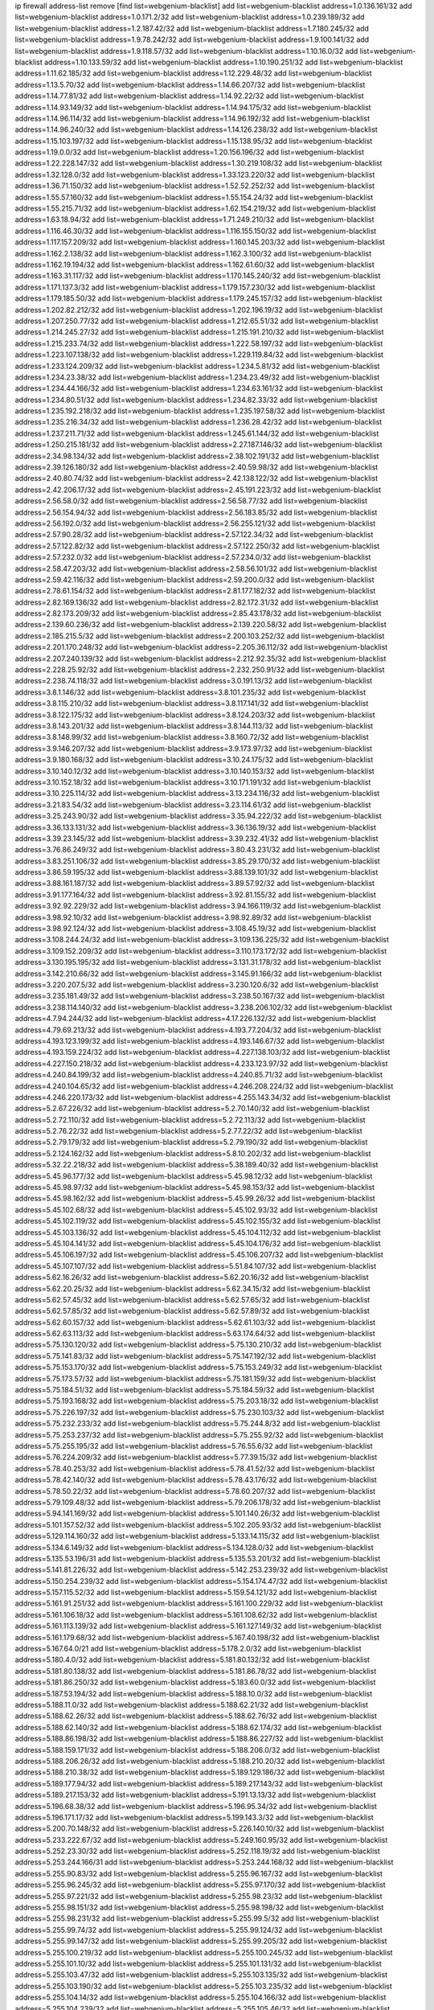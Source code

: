 ip firewall address-list
remove [find list=webgenium-blacklist]
add list=webgenium-blacklist address=1.0.136.161/32
add list=webgenium-blacklist address=1.0.171.2/32
add list=webgenium-blacklist address=1.0.239.189/32
add list=webgenium-blacklist address=1.2.187.42/32
add list=webgenium-blacklist address=1.7.180.245/32
add list=webgenium-blacklist address=1.9.78.242/32
add list=webgenium-blacklist address=1.9.100.141/32
add list=webgenium-blacklist address=1.9.118.57/32
add list=webgenium-blacklist address=1.10.16.0/32
add list=webgenium-blacklist address=1.10.133.59/32
add list=webgenium-blacklist address=1.10.190.251/32
add list=webgenium-blacklist address=1.11.62.185/32
add list=webgenium-blacklist address=1.12.229.48/32
add list=webgenium-blacklist address=1.13.5.70/32
add list=webgenium-blacklist address=1.14.66.207/32
add list=webgenium-blacklist address=1.14.77.81/32
add list=webgenium-blacklist address=1.14.92.22/32
add list=webgenium-blacklist address=1.14.93.149/32
add list=webgenium-blacklist address=1.14.94.175/32
add list=webgenium-blacklist address=1.14.96.114/32
add list=webgenium-blacklist address=1.14.96.192/32
add list=webgenium-blacklist address=1.14.96.240/32
add list=webgenium-blacklist address=1.14.126.238/32
add list=webgenium-blacklist address=1.15.103.197/32
add list=webgenium-blacklist address=1.15.138.95/32
add list=webgenium-blacklist address=1.19.0.0/32
add list=webgenium-blacklist address=1.20.156.196/32
add list=webgenium-blacklist address=1.22.228.147/32
add list=webgenium-blacklist address=1.30.219.108/32
add list=webgenium-blacklist address=1.32.128.0/32
add list=webgenium-blacklist address=1.33.123.220/32
add list=webgenium-blacklist address=1.36.71.150/32
add list=webgenium-blacklist address=1.52.52.252/32
add list=webgenium-blacklist address=1.55.57.160/32
add list=webgenium-blacklist address=1.55.154.24/32
add list=webgenium-blacklist address=1.55.215.71/32
add list=webgenium-blacklist address=1.62.154.219/32
add list=webgenium-blacklist address=1.63.18.94/32
add list=webgenium-blacklist address=1.71.249.210/32
add list=webgenium-blacklist address=1.116.46.30/32
add list=webgenium-blacklist address=1.116.155.150/32
add list=webgenium-blacklist address=1.117.157.209/32
add list=webgenium-blacklist address=1.160.145.203/32
add list=webgenium-blacklist address=1.162.2.138/32
add list=webgenium-blacklist address=1.162.3.100/32
add list=webgenium-blacklist address=1.162.19.194/32
add list=webgenium-blacklist address=1.162.61.60/32
add list=webgenium-blacklist address=1.163.31.117/32
add list=webgenium-blacklist address=1.170.145.240/32
add list=webgenium-blacklist address=1.171.137.3/32
add list=webgenium-blacklist address=1.179.157.230/32
add list=webgenium-blacklist address=1.179.185.50/32
add list=webgenium-blacklist address=1.179.245.157/32
add list=webgenium-blacklist address=1.202.82.212/32
add list=webgenium-blacklist address=1.202.196.19/32
add list=webgenium-blacklist address=1.207.250.77/32
add list=webgenium-blacklist address=1.212.65.51/32
add list=webgenium-blacklist address=1.214.245.27/32
add list=webgenium-blacklist address=1.215.191.210/32
add list=webgenium-blacklist address=1.215.233.74/32
add list=webgenium-blacklist address=1.222.58.197/32
add list=webgenium-blacklist address=1.223.107.138/32
add list=webgenium-blacklist address=1.229.119.84/32
add list=webgenium-blacklist address=1.233.124.209/32
add list=webgenium-blacklist address=1.234.5.81/32
add list=webgenium-blacklist address=1.234.23.38/32
add list=webgenium-blacklist address=1.234.23.49/32
add list=webgenium-blacklist address=1.234.44.166/32
add list=webgenium-blacklist address=1.234.63.161/32
add list=webgenium-blacklist address=1.234.80.51/32
add list=webgenium-blacklist address=1.234.82.33/32
add list=webgenium-blacklist address=1.235.192.218/32
add list=webgenium-blacklist address=1.235.197.58/32
add list=webgenium-blacklist address=1.235.216.34/32
add list=webgenium-blacklist address=1.236.28.42/32
add list=webgenium-blacklist address=1.237.211.71/32
add list=webgenium-blacklist address=1.245.61.144/32
add list=webgenium-blacklist address=1.250.215.181/32
add list=webgenium-blacklist address=2.27.187.146/32
add list=webgenium-blacklist address=2.34.98.134/32
add list=webgenium-blacklist address=2.38.102.191/32
add list=webgenium-blacklist address=2.39.126.180/32
add list=webgenium-blacklist address=2.40.59.98/32
add list=webgenium-blacklist address=2.40.80.74/32
add list=webgenium-blacklist address=2.42.138.122/32
add list=webgenium-blacklist address=2.42.206.17/32
add list=webgenium-blacklist address=2.45.191.223/32
add list=webgenium-blacklist address=2.56.58.0/32
add list=webgenium-blacklist address=2.56.58.77/32
add list=webgenium-blacklist address=2.56.154.94/32
add list=webgenium-blacklist address=2.56.183.85/32
add list=webgenium-blacklist address=2.56.192.0/32
add list=webgenium-blacklist address=2.56.255.121/32
add list=webgenium-blacklist address=2.57.90.28/32
add list=webgenium-blacklist address=2.57.122.34/32
add list=webgenium-blacklist address=2.57.122.82/32
add list=webgenium-blacklist address=2.57.122.250/32
add list=webgenium-blacklist address=2.57.232.0/32
add list=webgenium-blacklist address=2.57.234.0/32
add list=webgenium-blacklist address=2.58.47.203/32
add list=webgenium-blacklist address=2.58.56.101/32
add list=webgenium-blacklist address=2.59.42.116/32
add list=webgenium-blacklist address=2.59.200.0/32
add list=webgenium-blacklist address=2.78.61.154/32
add list=webgenium-blacklist address=2.81.177.182/32
add list=webgenium-blacklist address=2.82.169.136/32
add list=webgenium-blacklist address=2.82.172.31/32
add list=webgenium-blacklist address=2.82.173.209/32
add list=webgenium-blacklist address=2.85.43.178/32
add list=webgenium-blacklist address=2.139.60.236/32
add list=webgenium-blacklist address=2.139.220.58/32
add list=webgenium-blacklist address=2.185.215.5/32
add list=webgenium-blacklist address=2.200.103.252/32
add list=webgenium-blacklist address=2.201.170.248/32
add list=webgenium-blacklist address=2.205.36.112/32
add list=webgenium-blacklist address=2.207.240.139/32
add list=webgenium-blacklist address=2.212.92.35/32
add list=webgenium-blacklist address=2.228.25.92/32
add list=webgenium-blacklist address=2.232.250.91/32
add list=webgenium-blacklist address=2.238.74.118/32
add list=webgenium-blacklist address=3.0.191.13/32
add list=webgenium-blacklist address=3.8.1.146/32
add list=webgenium-blacklist address=3.8.101.235/32
add list=webgenium-blacklist address=3.8.115.210/32
add list=webgenium-blacklist address=3.8.117.141/32
add list=webgenium-blacklist address=3.8.122.175/32
add list=webgenium-blacklist address=3.8.124.203/32
add list=webgenium-blacklist address=3.8.143.201/32
add list=webgenium-blacklist address=3.8.144.113/32
add list=webgenium-blacklist address=3.8.148.99/32
add list=webgenium-blacklist address=3.8.160.72/32
add list=webgenium-blacklist address=3.9.146.207/32
add list=webgenium-blacklist address=3.9.173.97/32
add list=webgenium-blacklist address=3.9.180.168/32
add list=webgenium-blacklist address=3.10.24.175/32
add list=webgenium-blacklist address=3.10.140.12/32
add list=webgenium-blacklist address=3.10.140.153/32
add list=webgenium-blacklist address=3.10.152.18/32
add list=webgenium-blacklist address=3.10.171.191/32
add list=webgenium-blacklist address=3.10.225.114/32
add list=webgenium-blacklist address=3.13.234.116/32
add list=webgenium-blacklist address=3.21.83.54/32
add list=webgenium-blacklist address=3.23.114.61/32
add list=webgenium-blacklist address=3.25.243.90/32
add list=webgenium-blacklist address=3.35.94.222/32
add list=webgenium-blacklist address=3.36.133.131/32
add list=webgenium-blacklist address=3.36.136.19/32
add list=webgenium-blacklist address=3.39.23.145/32
add list=webgenium-blacklist address=3.39.232.41/32
add list=webgenium-blacklist address=3.76.86.249/32
add list=webgenium-blacklist address=3.80.43.231/32
add list=webgenium-blacklist address=3.83.251.106/32
add list=webgenium-blacklist address=3.85.29.170/32
add list=webgenium-blacklist address=3.86.59.195/32
add list=webgenium-blacklist address=3.88.139.101/32
add list=webgenium-blacklist address=3.88.161.187/32
add list=webgenium-blacklist address=3.89.57.92/32
add list=webgenium-blacklist address=3.91.177.164/32
add list=webgenium-blacklist address=3.92.81.155/32
add list=webgenium-blacklist address=3.92.92.229/32
add list=webgenium-blacklist address=3.94.166.119/32
add list=webgenium-blacklist address=3.98.92.10/32
add list=webgenium-blacklist address=3.98.92.89/32
add list=webgenium-blacklist address=3.98.92.124/32
add list=webgenium-blacklist address=3.108.45.19/32
add list=webgenium-blacklist address=3.108.244.24/32
add list=webgenium-blacklist address=3.109.136.225/32
add list=webgenium-blacklist address=3.109.152.209/32
add list=webgenium-blacklist address=3.110.173.172/32
add list=webgenium-blacklist address=3.130.195.195/32
add list=webgenium-blacklist address=3.131.31.178/32
add list=webgenium-blacklist address=3.142.210.66/32
add list=webgenium-blacklist address=3.145.91.166/32
add list=webgenium-blacklist address=3.220.207.5/32
add list=webgenium-blacklist address=3.230.120.6/32
add list=webgenium-blacklist address=3.235.181.49/32
add list=webgenium-blacklist address=3.238.50.167/32
add list=webgenium-blacklist address=3.238.114.140/32
add list=webgenium-blacklist address=3.238.206.102/32
add list=webgenium-blacklist address=4.7.94.244/32
add list=webgenium-blacklist address=4.17.226.132/32
add list=webgenium-blacklist address=4.79.69.213/32
add list=webgenium-blacklist address=4.193.77.204/32
add list=webgenium-blacklist address=4.193.123.199/32
add list=webgenium-blacklist address=4.193.146.67/32
add list=webgenium-blacklist address=4.193.159.224/32
add list=webgenium-blacklist address=4.227.138.103/32
add list=webgenium-blacklist address=4.227.150.218/32
add list=webgenium-blacklist address=4.233.123.97/32
add list=webgenium-blacklist address=4.240.84.199/32
add list=webgenium-blacklist address=4.240.85.71/32
add list=webgenium-blacklist address=4.240.104.65/32
add list=webgenium-blacklist address=4.246.208.224/32
add list=webgenium-blacklist address=4.246.220.173/32
add list=webgenium-blacklist address=4.255.143.34/32
add list=webgenium-blacklist address=5.2.67.226/32
add list=webgenium-blacklist address=5.2.70.140/32
add list=webgenium-blacklist address=5.2.72.110/32
add list=webgenium-blacklist address=5.2.72.113/32
add list=webgenium-blacklist address=5.2.76.22/32
add list=webgenium-blacklist address=5.2.77.22/32
add list=webgenium-blacklist address=5.2.79.179/32
add list=webgenium-blacklist address=5.2.79.190/32
add list=webgenium-blacklist address=5.2.124.162/32
add list=webgenium-blacklist address=5.8.10.202/32
add list=webgenium-blacklist address=5.32.22.218/32
add list=webgenium-blacklist address=5.38.189.40/32
add list=webgenium-blacklist address=5.45.96.177/32
add list=webgenium-blacklist address=5.45.98.12/32
add list=webgenium-blacklist address=5.45.98.97/32
add list=webgenium-blacklist address=5.45.98.153/32
add list=webgenium-blacklist address=5.45.98.162/32
add list=webgenium-blacklist address=5.45.99.26/32
add list=webgenium-blacklist address=5.45.102.68/32
add list=webgenium-blacklist address=5.45.102.93/32
add list=webgenium-blacklist address=5.45.102.119/32
add list=webgenium-blacklist address=5.45.102.155/32
add list=webgenium-blacklist address=5.45.103.136/32
add list=webgenium-blacklist address=5.45.104.112/32
add list=webgenium-blacklist address=5.45.104.141/32
add list=webgenium-blacklist address=5.45.104.176/32
add list=webgenium-blacklist address=5.45.106.197/32
add list=webgenium-blacklist address=5.45.106.207/32
add list=webgenium-blacklist address=5.45.107.107/32
add list=webgenium-blacklist address=5.51.84.107/32
add list=webgenium-blacklist address=5.62.16.26/32
add list=webgenium-blacklist address=5.62.20.16/32
add list=webgenium-blacklist address=5.62.20.25/32
add list=webgenium-blacklist address=5.62.34.15/32
add list=webgenium-blacklist address=5.62.57.45/32
add list=webgenium-blacklist address=5.62.57.65/32
add list=webgenium-blacklist address=5.62.57.85/32
add list=webgenium-blacklist address=5.62.57.89/32
add list=webgenium-blacklist address=5.62.60.157/32
add list=webgenium-blacklist address=5.62.61.103/32
add list=webgenium-blacklist address=5.62.63.113/32
add list=webgenium-blacklist address=5.63.174.64/32
add list=webgenium-blacklist address=5.75.130.120/32
add list=webgenium-blacklist address=5.75.130.210/32
add list=webgenium-blacklist address=5.75.141.83/32
add list=webgenium-blacklist address=5.75.147.192/32
add list=webgenium-blacklist address=5.75.153.170/32
add list=webgenium-blacklist address=5.75.153.249/32
add list=webgenium-blacklist address=5.75.173.57/32
add list=webgenium-blacklist address=5.75.181.159/32
add list=webgenium-blacklist address=5.75.184.51/32
add list=webgenium-blacklist address=5.75.184.59/32
add list=webgenium-blacklist address=5.75.193.168/32
add list=webgenium-blacklist address=5.75.203.18/32
add list=webgenium-blacklist address=5.75.226.197/32
add list=webgenium-blacklist address=5.75.230.103/32
add list=webgenium-blacklist address=5.75.232.233/32
add list=webgenium-blacklist address=5.75.244.8/32
add list=webgenium-blacklist address=5.75.253.237/32
add list=webgenium-blacklist address=5.75.255.92/32
add list=webgenium-blacklist address=5.75.255.195/32
add list=webgenium-blacklist address=5.76.55.6/32
add list=webgenium-blacklist address=5.76.224.209/32
add list=webgenium-blacklist address=5.77.39.15/32
add list=webgenium-blacklist address=5.78.40.253/32
add list=webgenium-blacklist address=5.78.41.52/32
add list=webgenium-blacklist address=5.78.42.140/32
add list=webgenium-blacklist address=5.78.43.176/32
add list=webgenium-blacklist address=5.78.50.22/32
add list=webgenium-blacklist address=5.78.60.207/32
add list=webgenium-blacklist address=5.79.109.48/32
add list=webgenium-blacklist address=5.79.206.178/32
add list=webgenium-blacklist address=5.94.141.169/32
add list=webgenium-blacklist address=5.101.140.26/32
add list=webgenium-blacklist address=5.101.157.52/32
add list=webgenium-blacklist address=5.102.205.93/32
add list=webgenium-blacklist address=5.129.114.160/32
add list=webgenium-blacklist address=5.133.14.115/32
add list=webgenium-blacklist address=5.134.6.149/32
add list=webgenium-blacklist address=5.134.128.0/32
add list=webgenium-blacklist address=5.135.53.196/31
add list=webgenium-blacklist address=5.135.53.201/32
add list=webgenium-blacklist address=5.141.81.226/32
add list=webgenium-blacklist address=5.142.253.239/32
add list=webgenium-blacklist address=5.150.254.239/32
add list=webgenium-blacklist address=5.154.174.47/32
add list=webgenium-blacklist address=5.157.115.52/32
add list=webgenium-blacklist address=5.159.54.121/32
add list=webgenium-blacklist address=5.161.91.251/32
add list=webgenium-blacklist address=5.161.100.229/32
add list=webgenium-blacklist address=5.161.106.18/32
add list=webgenium-blacklist address=5.161.108.62/32
add list=webgenium-blacklist address=5.161.113.139/32
add list=webgenium-blacklist address=5.161.127.149/32
add list=webgenium-blacklist address=5.161.179.68/32
add list=webgenium-blacklist address=5.167.40.198/32
add list=webgenium-blacklist address=5.167.64.0/21
add list=webgenium-blacklist address=5.178.2.0/32
add list=webgenium-blacklist address=5.180.4.0/32
add list=webgenium-blacklist address=5.181.80.132/32
add list=webgenium-blacklist address=5.181.80.138/32
add list=webgenium-blacklist address=5.181.86.78/32
add list=webgenium-blacklist address=5.181.86.250/32
add list=webgenium-blacklist address=5.183.60.0/32
add list=webgenium-blacklist address=5.187.53.194/32
add list=webgenium-blacklist address=5.188.10.0/32
add list=webgenium-blacklist address=5.188.11.0/32
add list=webgenium-blacklist address=5.188.62.21/32
add list=webgenium-blacklist address=5.188.62.26/32
add list=webgenium-blacklist address=5.188.62.76/32
add list=webgenium-blacklist address=5.188.62.140/32
add list=webgenium-blacklist address=5.188.62.174/32
add list=webgenium-blacklist address=5.188.86.198/32
add list=webgenium-blacklist address=5.188.86.227/32
add list=webgenium-blacklist address=5.188.159.171/32
add list=webgenium-blacklist address=5.188.206.0/32
add list=webgenium-blacklist address=5.188.206.26/32
add list=webgenium-blacklist address=5.188.210.20/32
add list=webgenium-blacklist address=5.188.210.38/32
add list=webgenium-blacklist address=5.189.129.186/32
add list=webgenium-blacklist address=5.189.177.94/32
add list=webgenium-blacklist address=5.189.217.143/32
add list=webgenium-blacklist address=5.189.217.153/32
add list=webgenium-blacklist address=5.191.13.13/32
add list=webgenium-blacklist address=5.196.68.38/32
add list=webgenium-blacklist address=5.196.95.34/32
add list=webgenium-blacklist address=5.196.171.17/32
add list=webgenium-blacklist address=5.199.143.3/32
add list=webgenium-blacklist address=5.200.70.148/32
add list=webgenium-blacklist address=5.226.140.10/32
add list=webgenium-blacklist address=5.233.222.67/32
add list=webgenium-blacklist address=5.249.160.95/32
add list=webgenium-blacklist address=5.252.23.30/32
add list=webgenium-blacklist address=5.252.118.19/32
add list=webgenium-blacklist address=5.253.244.166/31
add list=webgenium-blacklist address=5.253.244.168/32
add list=webgenium-blacklist address=5.255.90.83/32
add list=webgenium-blacklist address=5.255.96.167/32
add list=webgenium-blacklist address=5.255.96.245/32
add list=webgenium-blacklist address=5.255.97.170/32
add list=webgenium-blacklist address=5.255.97.221/32
add list=webgenium-blacklist address=5.255.98.23/32
add list=webgenium-blacklist address=5.255.98.151/32
add list=webgenium-blacklist address=5.255.98.198/32
add list=webgenium-blacklist address=5.255.98.231/32
add list=webgenium-blacklist address=5.255.99.5/32
add list=webgenium-blacklist address=5.255.99.74/32
add list=webgenium-blacklist address=5.255.99.124/32
add list=webgenium-blacklist address=5.255.99.147/32
add list=webgenium-blacklist address=5.255.99.205/32
add list=webgenium-blacklist address=5.255.100.219/32
add list=webgenium-blacklist address=5.255.100.245/32
add list=webgenium-blacklist address=5.255.101.10/32
add list=webgenium-blacklist address=5.255.101.131/32
add list=webgenium-blacklist address=5.255.103.47/32
add list=webgenium-blacklist address=5.255.103.135/32
add list=webgenium-blacklist address=5.255.103.190/32
add list=webgenium-blacklist address=5.255.103.235/32
add list=webgenium-blacklist address=5.255.104.14/32
add list=webgenium-blacklist address=5.255.104.166/32
add list=webgenium-blacklist address=5.255.104.239/32
add list=webgenium-blacklist address=5.255.105.46/32
add list=webgenium-blacklist address=5.255.105.119/32
add list=webgenium-blacklist address=5.255.106.239/32
add list=webgenium-blacklist address=5.255.111.64/32
add list=webgenium-blacklist address=5.255.253.182/32
add list=webgenium-blacklist address=8.18.196.61/32
add list=webgenium-blacklist address=8.30.181.24/32
add list=webgenium-blacklist address=8.38.147.6/32
add list=webgenium-blacklist address=8.129.20.30/32
add list=webgenium-blacklist address=8.131.70.17/32
add list=webgenium-blacklist address=8.134.39.108/32
add list=webgenium-blacklist address=8.134.100.191/32
add list=webgenium-blacklist address=8.140.107.69/32
add list=webgenium-blacklist address=8.208.12.226/32
add list=webgenium-blacklist address=8.208.27.25/32
add list=webgenium-blacklist address=8.208.100.2/32
add list=webgenium-blacklist address=8.208.102.141/32
add list=webgenium-blacklist address=8.209.70.104/32
add list=webgenium-blacklist address=8.209.78.232/32
add list=webgenium-blacklist address=8.209.80.240/32
add list=webgenium-blacklist address=8.209.112.49/32
add list=webgenium-blacklist address=8.209.213.250/32
add list=webgenium-blacklist address=8.209.217.202/32
add list=webgenium-blacklist address=8.209.240.26/32
add list=webgenium-blacklist address=8.210.155.216/32
add list=webgenium-blacklist address=8.210.156.13/32
add list=webgenium-blacklist address=8.210.174.93/32
add list=webgenium-blacklist address=8.212.147.72/32
add list=webgenium-blacklist address=8.212.155.163/32
add list=webgenium-blacklist address=8.212.156.60/32
add list=webgenium-blacklist address=8.212.177.207/32
add list=webgenium-blacklist address=8.213.16.71/32
add list=webgenium-blacklist address=8.213.16.229/32
add list=webgenium-blacklist address=8.213.17.47/32
add list=webgenium-blacklist address=8.213.17.94/32
add list=webgenium-blacklist address=8.213.18.140/32
add list=webgenium-blacklist address=8.213.19.187/32
add list=webgenium-blacklist address=8.213.24.70/32
add list=webgenium-blacklist address=8.213.24.81/32
add list=webgenium-blacklist address=8.213.25.137/32
add list=webgenium-blacklist address=8.213.129.130/32
add list=webgenium-blacklist address=8.213.197.49/32
add list=webgenium-blacklist address=8.213.197.220/32
add list=webgenium-blacklist address=8.213.198.236/32
add list=webgenium-blacklist address=8.214.4.178/32
add list=webgenium-blacklist address=8.214.15.240/32
add list=webgenium-blacklist address=8.214.16.209/32
add list=webgenium-blacklist address=8.214.17.99/32
add list=webgenium-blacklist address=8.214.18.85/32
add list=webgenium-blacklist address=8.214.115.239/32
add list=webgenium-blacklist address=8.214.182.91/32
add list=webgenium-blacklist address=8.215.29.9/32
add list=webgenium-blacklist address=8.215.29.27/32
add list=webgenium-blacklist address=8.215.32.242/32
add list=webgenium-blacklist address=8.215.33.85/32
add list=webgenium-blacklist address=8.215.36.214/32
add list=webgenium-blacklist address=8.215.45.250/32
add list=webgenium-blacklist address=8.215.47.39/32
add list=webgenium-blacklist address=8.215.65.177/32
add list=webgenium-blacklist address=8.215.65.225/32
add list=webgenium-blacklist address=8.215.69.58/32
add list=webgenium-blacklist address=8.215.69.225/32
add list=webgenium-blacklist address=8.215.71.59/32
add list=webgenium-blacklist address=8.215.76.115/32
add list=webgenium-blacklist address=8.215.81.187/32
add list=webgenium-blacklist address=8.218.39.137/32
add list=webgenium-blacklist address=8.218.71.195/32
add list=webgenium-blacklist address=8.219.3.133/32
add list=webgenium-blacklist address=8.219.4.195/32
add list=webgenium-blacklist address=8.219.11.165/32
add list=webgenium-blacklist address=8.219.12.82/32
add list=webgenium-blacklist address=8.219.12.185/32
add list=webgenium-blacklist address=8.219.40.4/32
add list=webgenium-blacklist address=8.219.40.77/32
add list=webgenium-blacklist address=8.219.41.216/32
add list=webgenium-blacklist address=8.219.43.187/32
add list=webgenium-blacklist address=8.219.49.193/32
add list=webgenium-blacklist address=8.219.56.116/32
add list=webgenium-blacklist address=8.219.60.77/32
add list=webgenium-blacklist address=8.219.61.16/32
add list=webgenium-blacklist address=8.219.63.216/32
add list=webgenium-blacklist address=8.219.65.51/32
add list=webgenium-blacklist address=8.219.70.171/32
add list=webgenium-blacklist address=8.219.75.73/32
add list=webgenium-blacklist address=8.219.77.240/32
add list=webgenium-blacklist address=8.219.81.56/32
add list=webgenium-blacklist address=8.219.82.223/32
add list=webgenium-blacklist address=8.219.83.114/32
add list=webgenium-blacklist address=8.219.84.150/32
add list=webgenium-blacklist address=8.219.85.157/32
add list=webgenium-blacklist address=8.219.87.14/32
add list=webgenium-blacklist address=8.219.88.49/32
add list=webgenium-blacklist address=8.219.89.241/32
add list=webgenium-blacklist address=8.219.96.37/32
add list=webgenium-blacklist address=8.219.99.251/32
add list=webgenium-blacklist address=8.219.100.121/32
add list=webgenium-blacklist address=8.219.108.182/32
add list=webgenium-blacklist address=8.219.108.233/32
add list=webgenium-blacklist address=8.219.109.178/32
add list=webgenium-blacklist address=8.219.112.61/32
add list=webgenium-blacklist address=8.219.116.165/32
add list=webgenium-blacklist address=8.219.116.224/32
add list=webgenium-blacklist address=8.219.117.248/32
add list=webgenium-blacklist address=8.219.123.111/32
add list=webgenium-blacklist address=8.219.132.179/32
add list=webgenium-blacklist address=8.219.144.177/32
add list=webgenium-blacklist address=8.219.151.229/32
add list=webgenium-blacklist address=8.219.152.101/32
add list=webgenium-blacklist address=8.219.153.202/32
add list=webgenium-blacklist address=8.219.153.232/31
add list=webgenium-blacklist address=8.219.153.245/32
add list=webgenium-blacklist address=8.219.154.15/32
add list=webgenium-blacklist address=8.219.154.125/32
add list=webgenium-blacklist address=8.219.154.129/32
add list=webgenium-blacklist address=8.219.155.112/32
add list=webgenium-blacklist address=8.219.161.70/32
add list=webgenium-blacklist address=8.219.166.145/32
add list=webgenium-blacklist address=8.219.167.175/32
add list=webgenium-blacklist address=8.219.167.236/32
add list=webgenium-blacklist address=8.219.170.138/32
add list=webgenium-blacklist address=8.219.171.80/32
add list=webgenium-blacklist address=8.219.175.111/32
add list=webgenium-blacklist address=8.219.183.225/32
add list=webgenium-blacklist address=8.219.186.230/32
add list=webgenium-blacklist address=8.219.195.30/32
add list=webgenium-blacklist address=8.219.199.25/32
add list=webgenium-blacklist address=8.219.200.84/32
add list=webgenium-blacklist address=8.219.201.138/32
add list=webgenium-blacklist address=8.219.201.169/32
add list=webgenium-blacklist address=8.219.202.109/32
add list=webgenium-blacklist address=8.219.204.230/32
add list=webgenium-blacklist address=8.219.205.238/32
add list=webgenium-blacklist address=8.219.209.40/32
add list=webgenium-blacklist address=8.219.209.112/32
add list=webgenium-blacklist address=8.219.209.150/32
add list=webgenium-blacklist address=8.219.209.242/32
add list=webgenium-blacklist address=8.219.210.243/32
add list=webgenium-blacklist address=8.219.212.10/32
add list=webgenium-blacklist address=8.219.213.210/32
add list=webgenium-blacklist address=8.219.214.222/32
add list=webgenium-blacklist address=8.219.216.225/32
add list=webgenium-blacklist address=8.219.217.119/32
add list=webgenium-blacklist address=8.219.220.148/32
add list=webgenium-blacklist address=8.219.222.244/32
add list=webgenium-blacklist address=8.219.223.204/32
add list=webgenium-blacklist address=8.219.228.114/32
add list=webgenium-blacklist address=8.219.233.49/32
add list=webgenium-blacklist address=8.219.238.33/32
add list=webgenium-blacklist address=8.219.241.247/32
add list=webgenium-blacklist address=8.219.243.203/32
add list=webgenium-blacklist address=8.219.246.125/32
add list=webgenium-blacklist address=8.219.249.9/32
add list=webgenium-blacklist address=8.219.249.48/32
add list=webgenium-blacklist address=8.219.251.187/32
add list=webgenium-blacklist address=8.219.252.97/32
add list=webgenium-blacklist address=8.219.252.229/32
add list=webgenium-blacklist address=8.219.253.221/32
add list=webgenium-blacklist address=8.222.128.67/32
add list=webgenium-blacklist address=8.222.128.121/32
add list=webgenium-blacklist address=8.222.128.178/32
add list=webgenium-blacklist address=8.222.144.171/32
add list=webgenium-blacklist address=8.222.146.166/32
add list=webgenium-blacklist address=8.222.147.128/32
add list=webgenium-blacklist address=8.222.148.212/32
add list=webgenium-blacklist address=8.243.97.218/32
add list=webgenium-blacklist address=12.6.69.157/32
add list=webgenium-blacklist address=12.31.77.178/32
add list=webgenium-blacklist address=12.45.81.2/32
add list=webgenium-blacklist address=12.53.178.254/32
add list=webgenium-blacklist address=12.89.61.82/32
add list=webgenium-blacklist address=12.188.54.30/32
add list=webgenium-blacklist address=12.191.116.182/32
add list=webgenium-blacklist address=12.206.27.250/32
add list=webgenium-blacklist address=12.226.153.45/32
add list=webgenium-blacklist address=12.238.55.163/32
add list=webgenium-blacklist address=12.248.16.254/32
add list=webgenium-blacklist address=12.251.130.22/32
add list=webgenium-blacklist address=13.40.4.18/32
add list=webgenium-blacklist address=13.40.7.160/32
add list=webgenium-blacklist address=13.40.9.212/32
add list=webgenium-blacklist address=13.40.28.167/32
add list=webgenium-blacklist address=13.40.45.227/32
add list=webgenium-blacklist address=13.40.66.116/32
add list=webgenium-blacklist address=13.40.73.177/32
add list=webgenium-blacklist address=13.40.84.5/32
add list=webgenium-blacklist address=13.40.84.122/32
add list=webgenium-blacklist address=13.40.95.245/32
add list=webgenium-blacklist address=13.40.126.222/32
add list=webgenium-blacklist address=13.40.148.225/32
add list=webgenium-blacklist address=13.40.151.168/32
add list=webgenium-blacklist address=13.40.197.7/32
add list=webgenium-blacklist address=13.42.98.215/32
add list=webgenium-blacklist address=13.52.215.36/32
add list=webgenium-blacklist address=13.56.231.81/32
add list=webgenium-blacklist address=13.58.67.133/32
add list=webgenium-blacklist address=13.58.160.93/32
add list=webgenium-blacklist address=13.65.16.18/32
add list=webgenium-blacklist address=13.66.131.233/32
add list=webgenium-blacklist address=13.67.221.136/32
add list=webgenium-blacklist address=13.68.189.248/32
add list=webgenium-blacklist address=13.70.39.68/32
add list=webgenium-blacklist address=13.71.46.226/32
add list=webgenium-blacklist address=13.71.67.19/32
add list=webgenium-blacklist address=13.72.86.172/32
add list=webgenium-blacklist address=13.74.46.65/32
add list=webgenium-blacklist address=13.75.145.35/32
add list=webgenium-blacklist address=13.75.149.31/32
add list=webgenium-blacklist address=13.76.6.58/32
add list=webgenium-blacklist address=13.76.162.49/32
add list=webgenium-blacklist address=13.76.164.123/32
add list=webgenium-blacklist address=13.77.174.169/32
add list=webgenium-blacklist address=13.77.175.185/32
add list=webgenium-blacklist address=13.80.7.122/32
add list=webgenium-blacklist address=13.81.240.106/32
add list=webgenium-blacklist address=13.82.51.214/32
add list=webgenium-blacklist address=13.85.27.244/32
add list=webgenium-blacklist address=13.87.204.143/32
add list=webgenium-blacklist address=13.90.102.70/32
add list=webgenium-blacklist address=13.92.232.23/32
add list=webgenium-blacklist address=13.93.75.74/32
add list=webgenium-blacklist address=13.94.100.51/32
add list=webgenium-blacklist address=13.95.120.173/32
add list=webgenium-blacklist address=13.114.67.159/32
add list=webgenium-blacklist address=13.125.158.130/32
add list=webgenium-blacklist address=13.126.67.110/32
add list=webgenium-blacklist address=13.126.72.23/32
add list=webgenium-blacklist address=13.208.165.189/32
add list=webgenium-blacklist address=13.208.182.45/32
add list=webgenium-blacklist address=13.209.75.180/32
add list=webgenium-blacklist address=13.213.73.235/32
add list=webgenium-blacklist address=13.214.212.135/32
add list=webgenium-blacklist address=13.229.218.36/32
add list=webgenium-blacklist address=13.232.230.62/32
add list=webgenium-blacklist address=13.233.73.237/32
add list=webgenium-blacklist address=13.233.90.90/32
add list=webgenium-blacklist address=13.233.138.25/32
add list=webgenium-blacklist address=13.233.246.157/32
add list=webgenium-blacklist address=13.234.29.4/32
add list=webgenium-blacklist address=13.234.48.173/32
add list=webgenium-blacklist address=13.234.53.16/32
add list=webgenium-blacklist address=13.234.226.22/32
add list=webgenium-blacklist address=13.236.177.1/32
add list=webgenium-blacklist address=13.250.60.162/32
add list=webgenium-blacklist address=14.0.136.127/32
add list=webgenium-blacklist address=14.0.136.130/32
add list=webgenium-blacklist address=14.3.3.119/32
add list=webgenium-blacklist address=14.4.219.108/32
add list=webgenium-blacklist address=14.5.12.34/32
add list=webgenium-blacklist address=14.23.77.27/32
add list=webgenium-blacklist address=14.29.191.18/32
add list=webgenium-blacklist address=14.29.200.186/32
add list=webgenium-blacklist address=14.29.205.104/32
add list=webgenium-blacklist address=14.29.215.243/32
add list=webgenium-blacklist address=14.29.229.15/32
add list=webgenium-blacklist address=14.29.229.160/32
add list=webgenium-blacklist address=14.29.240.185/32
add list=webgenium-blacklist address=14.32.245.238/32
add list=webgenium-blacklist address=14.33.13.60/32
add list=webgenium-blacklist address=14.33.96.3/32
add list=webgenium-blacklist address=14.34.85.245/32
add list=webgenium-blacklist address=14.35.205.136/32
add list=webgenium-blacklist address=14.36.91.235/32
add list=webgenium-blacklist address=14.36.206.235/32
add list=webgenium-blacklist address=14.39.23.47/32
add list=webgenium-blacklist address=14.39.41.39/32
add list=webgenium-blacklist address=14.39.248.171/32
add list=webgenium-blacklist address=14.40.76.101/32
add list=webgenium-blacklist address=14.47.57.72/32
add list=webgenium-blacklist address=14.49.158.79/32
add list=webgenium-blacklist address=14.51.14.47/32
add list=webgenium-blacklist address=14.54.22.11/32
add list=webgenium-blacklist address=14.55.57.135/32
add list=webgenium-blacklist address=14.63.160.204/32
add list=webgenium-blacklist address=14.63.162.98/32
add list=webgenium-blacklist address=14.63.203.207/32
add list=webgenium-blacklist address=14.63.212.60/32
add list=webgenium-blacklist address=14.97.93.66/32
add list=webgenium-blacklist address=14.97.95.230/32
add list=webgenium-blacklist address=14.97.100.12/32
add list=webgenium-blacklist address=14.97.130.222/32
add list=webgenium-blacklist address=14.97.218.174/32
add list=webgenium-blacklist address=14.99.4.82/32
add list=webgenium-blacklist address=14.99.176.210/32
add list=webgenium-blacklist address=14.102.74.99/32
add list=webgenium-blacklist address=14.102.154.66/32
add list=webgenium-blacklist address=14.116.150.240/32
add list=webgenium-blacklist address=14.116.156.134/32
add list=webgenium-blacklist address=14.116.156.162/32
add list=webgenium-blacklist address=14.116.186.236/32
add list=webgenium-blacklist address=14.116.199.176/32
add list=webgenium-blacklist address=14.116.206.92/32
add list=webgenium-blacklist address=14.116.206.243/32
add list=webgenium-blacklist address=14.116.207.31/32
add list=webgenium-blacklist address=14.116.220.93/32
add list=webgenium-blacklist address=14.116.222.132/32
add list=webgenium-blacklist address=14.116.255.152/32
add list=webgenium-blacklist address=14.139.55.226/32
add list=webgenium-blacklist address=14.139.58.152/32
add list=webgenium-blacklist address=14.139.230.182/32
add list=webgenium-blacklist address=14.139.242.251/32
add list=webgenium-blacklist address=14.140.33.64/32
add list=webgenium-blacklist address=14.140.95.157/32
add list=webgenium-blacklist address=14.140.174.166/32
add list=webgenium-blacklist address=14.141.53.211/32
add list=webgenium-blacklist address=14.143.49.26/32
add list=webgenium-blacklist address=14.152.78.73/32
add list=webgenium-blacklist address=14.160.24.21/32
add list=webgenium-blacklist address=14.161.20.205/32
add list=webgenium-blacklist address=14.161.27.163/32
add list=webgenium-blacklist address=14.161.50.120/32
add list=webgenium-blacklist address=14.162.157.93/32
add list=webgenium-blacklist address=14.170.154.13/32
add list=webgenium-blacklist address=14.177.64.6/32
add list=webgenium-blacklist address=14.177.239.168/32
add list=webgenium-blacklist address=14.177.247.66/32
add list=webgenium-blacklist address=14.199.101.85/32
add list=webgenium-blacklist address=14.199.228.25/32
add list=webgenium-blacklist address=14.207.9.236/32
add list=webgenium-blacklist address=14.207.21.44/32
add list=webgenium-blacklist address=14.207.166.76/32
add list=webgenium-blacklist address=14.215.44.31/32
add list=webgenium-blacklist address=14.215.46.116/32
add list=webgenium-blacklist address=14.215.48.114/32
add list=webgenium-blacklist address=14.221.4.195/32
add list=webgenium-blacklist address=14.224.160.150/32
add list=webgenium-blacklist address=14.224.169.32/32
add list=webgenium-blacklist address=14.225.19.18/32
add list=webgenium-blacklist address=14.225.29.176/32
add list=webgenium-blacklist address=14.225.212.88/32
add list=webgenium-blacklist address=14.225.217.82/32
add list=webgenium-blacklist address=14.225.217.243/32
add list=webgenium-blacklist address=14.225.254.5/32
add list=webgenium-blacklist address=14.225.255.49/32
add list=webgenium-blacklist address=14.226.38.154/32
add list=webgenium-blacklist address=14.229.90.216/32
add list=webgenium-blacklist address=14.232.166.170/32
add list=webgenium-blacklist address=14.232.243.150/31
add list=webgenium-blacklist address=14.238.2.174/32
add list=webgenium-blacklist address=14.240.133.240/32
add list=webgenium-blacklist address=15.152.33.225/32
add list=webgenium-blacklist address=15.165.102.117/32
add list=webgenium-blacklist address=15.185.146.50/32
add list=webgenium-blacklist address=15.204.129.252/32
add list=webgenium-blacklist address=15.204.209.194/32
add list=webgenium-blacklist address=15.206.93.220/32
add list=webgenium-blacklist address=15.206.123.3/32
add list=webgenium-blacklist address=15.206.165.77/32
add list=webgenium-blacklist address=15.235.18.56/32
add list=webgenium-blacklist address=15.235.82.37/32
add list=webgenium-blacklist address=15.235.97.24/32
add list=webgenium-blacklist address=15.235.140.144/32
add list=webgenium-blacklist address=15.235.141.21/32
add list=webgenium-blacklist address=15.235.146.31/32
add list=webgenium-blacklist address=15.235.146.105/32
add list=webgenium-blacklist address=15.235.163.21/32
add list=webgenium-blacklist address=15.235.174.144/32
add list=webgenium-blacklist address=15.235.200.217/32
add list=webgenium-blacklist address=15.235.202.85/32
add list=webgenium-blacklist address=16.171.36.211/32
add list=webgenium-blacklist address=18.119.28.165/32
add list=webgenium-blacklist address=18.119.106.127/32
add list=webgenium-blacklist address=18.119.130.86/32
add list=webgenium-blacklist address=18.130.26.99/32
add list=webgenium-blacklist address=18.130.75.238/32
add list=webgenium-blacklist address=18.130.109.88/32
add list=webgenium-blacklist address=18.130.227.46/32
add list=webgenium-blacklist address=18.130.235.118/32
add list=webgenium-blacklist address=18.130.239.184/32
add list=webgenium-blacklist address=18.130.243.50/32
add list=webgenium-blacklist address=18.132.194.251/32
add list=webgenium-blacklist address=18.133.60.229/32
add list=webgenium-blacklist address=18.133.77.53/32
add list=webgenium-blacklist address=18.133.156.87/32
add list=webgenium-blacklist address=18.133.238.247/32
add list=webgenium-blacklist address=18.134.226.5/32
add list=webgenium-blacklist address=18.134.243.20/32
add list=webgenium-blacklist address=18.135.98.231/32
add list=webgenium-blacklist address=18.135.100.103/32
add list=webgenium-blacklist address=18.136.124.87/32
add list=webgenium-blacklist address=18.139.6.69/32
add list=webgenium-blacklist address=18.140.184.0/32
add list=webgenium-blacklist address=18.169.162.17/32
add list=webgenium-blacklist address=18.170.28.95/32
add list=webgenium-blacklist address=18.170.31.55/32
add list=webgenium-blacklist address=18.170.37.25/32
add list=webgenium-blacklist address=18.170.86.42/32
add list=webgenium-blacklist address=18.170.86.199/32
add list=webgenium-blacklist address=18.170.226.206/32
add list=webgenium-blacklist address=18.170.227.176/32
add list=webgenium-blacklist address=18.181.222.249/32
add list=webgenium-blacklist address=18.182.59.176/32
add list=webgenium-blacklist address=18.183.38.13/32
add list=webgenium-blacklist address=18.191.157.36/32
add list=webgenium-blacklist address=18.205.245.196/32
add list=webgenium-blacklist address=18.221.254.107/32
add list=webgenium-blacklist address=18.223.157.134/32
add list=webgenium-blacklist address=18.232.73.142/32
add list=webgenium-blacklist address=18.233.225.140/32
add list=webgenium-blacklist address=18.234.210.166/32
add list=webgenium-blacklist address=18.237.214.138/32
add list=webgenium-blacklist address=18.246.14.96/32
add list=webgenium-blacklist address=20.0.182.232/32
add list=webgenium-blacklist address=20.0.243.12/32
add list=webgenium-blacklist address=20.5.160.223/32
add list=webgenium-blacklist address=20.6.106.29/32
add list=webgenium-blacklist address=20.9.58.103/32
add list=webgenium-blacklist address=20.23.249.255/32
add list=webgenium-blacklist address=20.25.38.254/32
add list=webgenium-blacklist address=20.25.70.95/32
add list=webgenium-blacklist address=20.25.105.34/32
add list=webgenium-blacklist address=20.26.228.203/32
add list=webgenium-blacklist address=20.26.240.87/32
add list=webgenium-blacklist address=20.36.182.53/32
add list=webgenium-blacklist address=20.37.36.107/32
add list=webgenium-blacklist address=20.38.7.197/32
add list=webgenium-blacklist address=20.39.188.89/32
add list=webgenium-blacklist address=20.40.73.192/32
add list=webgenium-blacklist address=20.40.81.0/32
add list=webgenium-blacklist address=20.49.2.187/32
add list=webgenium-blacklist address=20.52.115.173/32
add list=webgenium-blacklist address=20.54.73.159/32
add list=webgenium-blacklist address=20.57.113.125/32
add list=webgenium-blacklist address=20.61.112.208/32
add list=webgenium-blacklist address=20.68.171.210/32
add list=webgenium-blacklist address=20.70.152.170/32
add list=webgenium-blacklist address=20.71.80.251/32
add list=webgenium-blacklist address=20.74.238.71/32
add list=webgenium-blacklist address=20.77.252.145/32
add list=webgenium-blacklist address=20.83.232.209/32
add list=webgenium-blacklist address=20.83.254.105/32
add list=webgenium-blacklist address=20.84.90.26/32
add list=webgenium-blacklist address=20.86.218.137/32
add list=webgenium-blacklist address=20.87.21.241/32
add list=webgenium-blacklist address=20.87.45.109/32
add list=webgenium-blacklist address=20.87.215.14/32
add list=webgenium-blacklist address=20.89.48.208/32
add list=webgenium-blacklist address=20.90.100.205/32
add list=webgenium-blacklist address=20.90.119.185/32
add list=webgenium-blacklist address=20.90.185.211/32
add list=webgenium-blacklist address=20.95.139.10/32
add list=webgenium-blacklist address=20.96.206.152/32
add list=webgenium-blacklist address=20.98.112.242/32
add list=webgenium-blacklist address=20.98.239.27/32
add list=webgenium-blacklist address=20.100.184.212/32
add list=webgenium-blacklist address=20.101.101.40/32
add list=webgenium-blacklist address=20.101.108.165/32
add list=webgenium-blacklist address=20.102.57.59/32
add list=webgenium-blacklist address=20.102.78.174/32
add list=webgenium-blacklist address=20.102.98.113/32
add list=webgenium-blacklist address=20.104.91.36/32
add list=webgenium-blacklist address=20.106.97.141/32
add list=webgenium-blacklist address=20.114.162.165/32
add list=webgenium-blacklist address=20.115.48.151/32
add list=webgenium-blacklist address=20.115.64.118/32
add list=webgenium-blacklist address=20.119.249.229/32
add list=webgenium-blacklist address=20.120.91.35/32
add list=webgenium-blacklist address=20.121.113.183/32
add list=webgenium-blacklist address=20.121.202.35/32
add list=webgenium-blacklist address=20.121.202.186/32
add list=webgenium-blacklist address=20.124.10.59/32
add list=webgenium-blacklist address=20.124.255.250/32
add list=webgenium-blacklist address=20.126.126.43/32
add list=webgenium-blacklist address=20.127.71.47/32
add list=webgenium-blacklist address=20.127.71.137/32
add list=webgenium-blacklist address=20.127.195.106/32
add list=webgenium-blacklist address=20.141.77.82/32
add list=webgenium-blacklist address=20.150.202.78/32
add list=webgenium-blacklist address=20.163.75.49/32
add list=webgenium-blacklist address=20.163.208.188/32
add list=webgenium-blacklist address=20.164.40.106/32
add list=webgenium-blacklist address=20.164.201.83/32
add list=webgenium-blacklist address=20.168.209.166/32
add list=webgenium-blacklist address=20.169.219.7/32
add list=webgenium-blacklist address=20.172.184.17/32
add list=webgenium-blacklist address=20.187.85.13/32
add list=webgenium-blacklist address=20.187.102.69/32
add list=webgenium-blacklist address=20.187.248.6/32
add list=webgenium-blacklist address=20.190.192.238/32
add list=webgenium-blacklist address=20.191.152.137/32
add list=webgenium-blacklist address=20.193.148.6/31
add list=webgenium-blacklist address=20.194.39.67/32
add list=webgenium-blacklist address=20.194.60.135/32
add list=webgenium-blacklist address=20.194.105.28/32
add list=webgenium-blacklist address=20.196.7.248/32
add list=webgenium-blacklist address=20.196.196.177/32
add list=webgenium-blacklist address=20.197.3.90/32
add list=webgenium-blacklist address=20.198.66.189/32
add list=webgenium-blacklist address=20.198.123.108/32
add list=webgenium-blacklist address=20.198.178.75/32
add list=webgenium-blacklist address=20.198.226.97/32
add list=webgenium-blacklist address=20.199.41.96/32
add list=webgenium-blacklist address=20.203.77.141/32
add list=webgenium-blacklist address=20.203.138.3/32
add list=webgenium-blacklist address=20.203.208.122/32
add list=webgenium-blacklist address=20.203.223.148/32
add list=webgenium-blacklist address=20.204.19.200/32
add list=webgenium-blacklist address=20.204.31.125/32
add list=webgenium-blacklist address=20.204.42.176/32
add list=webgenium-blacklist address=20.204.44.247/32
add list=webgenium-blacklist address=20.204.97.11/32
add list=webgenium-blacklist address=20.204.97.81/32
add list=webgenium-blacklist address=20.205.9.176/32
add list=webgenium-blacklist address=20.205.97.129/32
add list=webgenium-blacklist address=20.205.215.236/32
add list=webgenium-blacklist address=20.210.89.133/32
add list=webgenium-blacklist address=20.212.32.120/32
add list=webgenium-blacklist address=20.212.61.4/32
add list=webgenium-blacklist address=20.212.109.250/32
add list=webgenium-blacklist address=20.214.186.100/32
add list=webgenium-blacklist address=20.216.171.53/32
add list=webgenium-blacklist address=20.216.176.92/32
add list=webgenium-blacklist address=20.216.186.168/32
add list=webgenium-blacklist address=20.218.109.19/32
add list=webgenium-blacklist address=20.219.154.70/32
add list=webgenium-blacklist address=20.223.60.103/32
add list=webgenium-blacklist address=20.223.193.54/32
add list=webgenium-blacklist address=20.226.9.118/32
add list=webgenium-blacklist address=20.226.22.254/32
add list=webgenium-blacklist address=20.226.73.177/32
add list=webgenium-blacklist address=20.226.74.99/32
add list=webgenium-blacklist address=20.226.113.170/32
add list=webgenium-blacklist address=20.228.105.17/32
add list=webgenium-blacklist address=20.228.150.123/32
add list=webgenium-blacklist address=20.228.182.192/32
add list=webgenium-blacklist address=20.228.192.73/32
add list=webgenium-blacklist address=20.229.13.167/32
add list=webgenium-blacklist address=20.229.92.150/32
add list=webgenium-blacklist address=20.230.57.223/32
add list=webgenium-blacklist address=20.230.177.106/32
add list=webgenium-blacklist address=20.231.71.73/32
add list=webgenium-blacklist address=20.231.86.97/32
add list=webgenium-blacklist address=20.231.97.12/32
add list=webgenium-blacklist address=20.232.30.249/32
add list=webgenium-blacklist address=20.232.173.174/32
add list=webgenium-blacklist address=20.232.175.215/32
add list=webgenium-blacklist address=20.234.147.227/32
add list=webgenium-blacklist address=20.235.0.187/32
add list=webgenium-blacklist address=20.235.95.197/32
add list=webgenium-blacklist address=20.235.121.96/32
add list=webgenium-blacklist address=20.236.62.37/32
add list=webgenium-blacklist address=20.237.243.189/32
add list=webgenium-blacklist address=20.239.53.166/32
add list=webgenium-blacklist address=20.239.71.244/32
add list=webgenium-blacklist address=20.240.53.211/32
add list=webgenium-blacklist address=20.240.138.120/32
add list=webgenium-blacklist address=20.241.228.180/32
add list=webgenium-blacklist address=20.243.244.54/32
add list=webgenium-blacklist address=20.244.1.170/32
add list=webgenium-blacklist address=20.244.27.0/32
add list=webgenium-blacklist address=20.245.116.71/32
add list=webgenium-blacklist address=20.245.147.51/32
add list=webgenium-blacklist address=20.246.42.27/32
add list=webgenium-blacklist address=20.255.58.135/32
add list=webgenium-blacklist address=20.255.60.194/32
add list=webgenium-blacklist address=20.255.161.154/32
add list=webgenium-blacklist address=23.25.61.202/32
add list=webgenium-blacklist address=23.28.150.93/32
add list=webgenium-blacklist address=23.30.195.98/32
add list=webgenium-blacklist address=23.31.122.1/32
add list=webgenium-blacklist address=23.83.130.38/32
add list=webgenium-blacklist address=23.88.60.157/32
add list=webgenium-blacklist address=23.88.96.53/32
add list=webgenium-blacklist address=23.88.103.88/32
add list=webgenium-blacklist address=23.90.160.139/32
add list=webgenium-blacklist address=23.90.160.140/32
add list=webgenium-blacklist address=23.90.160.146/32
add list=webgenium-blacklist address=23.90.160.150/32
add list=webgenium-blacklist address=23.92.215.77/32
add list=webgenium-blacklist address=23.94.0.113/32
add list=webgenium-blacklist address=23.94.43.69/32
add list=webgenium-blacklist address=23.94.56.185/32
add list=webgenium-blacklist address=23.94.92.77/32
add list=webgenium-blacklist address=23.94.194.115/32
add list=webgenium-blacklist address=23.94.201.247/32
add list=webgenium-blacklist address=23.94.211.101/32
add list=webgenium-blacklist address=23.94.216.203/32
add list=webgenium-blacklist address=23.94.217.206/32
add list=webgenium-blacklist address=23.94.219.151/32
add list=webgenium-blacklist address=23.95.44.105/32
add list=webgenium-blacklist address=23.95.68.3/32
add list=webgenium-blacklist address=23.95.90.184/32
add list=webgenium-blacklist address=23.95.115.90/32
add list=webgenium-blacklist address=23.95.128.209/32
add list=webgenium-blacklist address=23.95.128.210/32
add list=webgenium-blacklist address=23.95.164.237/32
add list=webgenium-blacklist address=23.95.166.48/32
add list=webgenium-blacklist address=23.95.189.183/32
add list=webgenium-blacklist address=23.95.213.134/32
add list=webgenium-blacklist address=23.95.222.95/32
add list=webgenium-blacklist address=23.96.83.144/32
add list=webgenium-blacklist address=23.97.156.12/32
add list=webgenium-blacklist address=23.97.190.246/32
add list=webgenium-blacklist address=23.97.229.237/32
add list=webgenium-blacklist address=23.101.72.99/32
add list=webgenium-blacklist address=23.105.194.45/32
add list=webgenium-blacklist address=23.105.194.93/32
add list=webgenium-blacklist address=23.105.201.79/32
add list=webgenium-blacklist address=23.105.203.131/32
add list=webgenium-blacklist address=23.105.210.124/32
add list=webgenium-blacklist address=23.105.217.33/32
add list=webgenium-blacklist address=23.105.223.5/32
add list=webgenium-blacklist address=23.123.122.169/32
add list=webgenium-blacklist address=23.123.122.170/32
add list=webgenium-blacklist address=23.128.248.10/31
add list=webgenium-blacklist address=23.128.248.12/30
add list=webgenium-blacklist address=23.128.248.16/28
add list=webgenium-blacklist address=23.128.248.32/32
add list=webgenium-blacklist address=23.128.248.34/31
add list=webgenium-blacklist address=23.128.248.201/32
add list=webgenium-blacklist address=23.128.248.202/31
add list=webgenium-blacklist address=23.128.248.204/30
add list=webgenium-blacklist address=23.128.248.208/30
add list=webgenium-blacklist address=23.128.248.212/31
add list=webgenium-blacklist address=23.128.248.214/32
add list=webgenium-blacklist address=23.129.64.130/31
add list=webgenium-blacklist address=23.129.64.132/30
add list=webgenium-blacklist address=23.129.64.136/29
add list=webgenium-blacklist address=23.129.64.144/30
add list=webgenium-blacklist address=23.129.64.148/31
add list=webgenium-blacklist address=23.129.64.210/31
add list=webgenium-blacklist address=23.129.64.212/30
add list=webgenium-blacklist address=23.129.64.216/29
add list=webgenium-blacklist address=23.129.64.224/30
add list=webgenium-blacklist address=23.129.64.228/31
add list=webgenium-blacklist address=23.129.64.250/32
add list=webgenium-blacklist address=23.137.249.8/32
add list=webgenium-blacklist address=23.137.249.112/32
add list=webgenium-blacklist address=23.137.249.143/32
add list=webgenium-blacklist address=23.137.249.150/32
add list=webgenium-blacklist address=23.137.249.240/32
add list=webgenium-blacklist address=23.137.250.30/32
add list=webgenium-blacklist address=23.137.250.188/32
add list=webgenium-blacklist address=23.137.251.61/32
add list=webgenium-blacklist address=23.140.96.107/32
add list=webgenium-blacklist address=23.147.226.174/32
add list=webgenium-blacklist address=23.152.225.2/31
add list=webgenium-blacklist address=23.152.225.4/30
add list=webgenium-blacklist address=23.152.225.8/31
add list=webgenium-blacklist address=23.154.177.2/31
add list=webgenium-blacklist address=23.154.177.4/30
add list=webgenium-blacklist address=23.154.177.8/29
add list=webgenium-blacklist address=23.154.177.16/29
add list=webgenium-blacklist address=23.154.177.24/31
add list=webgenium-blacklist address=23.175.32.11/32
add list=webgenium-blacklist address=23.224.85.57/32
add list=webgenium-blacklist address=23.224.98.194/32
add list=webgenium-blacklist address=23.224.102.157/32
add list=webgenium-blacklist address=23.224.102.179/32
add list=webgenium-blacklist address=23.224.102.203/32
add list=webgenium-blacklist address=23.224.102.207/32
add list=webgenium-blacklist address=23.224.102.222/32
add list=webgenium-blacklist address=23.224.102.236/32
add list=webgenium-blacklist address=23.224.121.72/32
add list=webgenium-blacklist address=23.224.143.78/32
add list=webgenium-blacklist address=23.224.230.156/32
add list=webgenium-blacklist address=23.224.232.15/32
add list=webgenium-blacklist address=23.225.169.23/32
add list=webgenium-blacklist address=23.225.180.206/32
add list=webgenium-blacklist address=23.225.191.123/32
add list=webgenium-blacklist address=23.227.146.106/32
add list=webgenium-blacklist address=23.239.19.79/32
add list=webgenium-blacklist address=23.243.240.107/32
add list=webgenium-blacklist address=23.244.87.32/32
add list=webgenium-blacklist address=23.247.137.25/32
add list=webgenium-blacklist address=24.7.20.2/32
add list=webgenium-blacklist address=24.14.34.108/32
add list=webgenium-blacklist address=24.20.216.4/32
add list=webgenium-blacklist address=24.61.40.148/32
add list=webgenium-blacklist address=24.62.135.19/32
add list=webgenium-blacklist address=24.63.248.61/32
add list=webgenium-blacklist address=24.69.190.84/32
add list=webgenium-blacklist address=24.92.177.65/32
add list=webgenium-blacklist address=24.116.119.220/32
add list=webgenium-blacklist address=24.119.121.122/32
add list=webgenium-blacklist address=24.121.1.155/32
add list=webgenium-blacklist address=24.122.235.61/32
add list=webgenium-blacklist address=24.125.255.44/32
add list=webgenium-blacklist address=24.127.238.241/32
add list=webgenium-blacklist address=24.128.124.207/32
add list=webgenium-blacklist address=24.128.201.33/32
add list=webgenium-blacklist address=24.133.129.234/32
add list=webgenium-blacklist address=24.135.243.3/32
add list=webgenium-blacklist address=24.137.16.0/32
add list=webgenium-blacklist address=24.143.43.231/32
add list=webgenium-blacklist address=24.143.121.93/32
add list=webgenium-blacklist address=24.143.127.116/32
add list=webgenium-blacklist address=24.143.127.197/32
add list=webgenium-blacklist address=24.143.127.200/32
add list=webgenium-blacklist address=24.143.127.228/32
add list=webgenium-blacklist address=24.152.36.28/32
add list=webgenium-blacklist address=24.158.162.6/32
add list=webgenium-blacklist address=24.168.67.146/32
add list=webgenium-blacklist address=24.170.208.0/32
add list=webgenium-blacklist address=24.171.28.24/32
add list=webgenium-blacklist address=24.173.203.83/32
add list=webgenium-blacklist address=24.180.25.204/32
add list=webgenium-blacklist address=24.199.36.58/32
add list=webgenium-blacklist address=24.199.94.27/32
add list=webgenium-blacklist address=24.199.96.82/32
add list=webgenium-blacklist address=24.199.104.139/32
add list=webgenium-blacklist address=24.199.104.140/31
add list=webgenium-blacklist address=24.199.106.213/32
add list=webgenium-blacklist address=24.199.200.114/32
add list=webgenium-blacklist address=24.203.177.21/32
add list=webgenium-blacklist address=24.214.198.152/32
add list=webgenium-blacklist address=24.223.97.5/32
add list=webgenium-blacklist address=24.229.157.191/32
add list=webgenium-blacklist address=24.233.0.0/32
add list=webgenium-blacklist address=24.236.0.0/32
add list=webgenium-blacklist address=24.236.36.114/32
add list=webgenium-blacklist address=24.236.159.254/32
add list=webgenium-blacklist address=27.0.12.186/32
add list=webgenium-blacklist address=27.1.253.142/32
add list=webgenium-blacklist address=27.16.220.117/32
add list=webgenium-blacklist address=27.50.54.52/32
add list=webgenium-blacklist address=27.54.184.10/32
add list=webgenium-blacklist address=27.54.190.155/32
add list=webgenium-blacklist address=27.71.25.144/32
add list=webgenium-blacklist address=27.71.27.79/32
add list=webgenium-blacklist address=27.71.207.190/32
add list=webgenium-blacklist address=27.71.231.21/32
add list=webgenium-blacklist address=27.71.232.95/32
add list=webgenium-blacklist address=27.71.238.138/32
add list=webgenium-blacklist address=27.71.238.208/32
add list=webgenium-blacklist address=27.72.41.165/32
add list=webgenium-blacklist address=27.72.41.166/32
add list=webgenium-blacklist address=27.72.45.157/32
add list=webgenium-blacklist address=27.72.46.25/32
add list=webgenium-blacklist address=27.72.46.90/32
add list=webgenium-blacklist address=27.72.46.112/32
add list=webgenium-blacklist address=27.72.47.150/32
add list=webgenium-blacklist address=27.72.47.160/32
add list=webgenium-blacklist address=27.72.47.194/32
add list=webgenium-blacklist address=27.72.47.201/32
add list=webgenium-blacklist address=27.72.47.205/32
add list=webgenium-blacklist address=27.72.47.214/32
add list=webgenium-blacklist address=27.72.81.194/32
add list=webgenium-blacklist address=27.72.126.8/32
add list=webgenium-blacklist address=27.72.146.191/32
add list=webgenium-blacklist address=27.72.155.98/32
add list=webgenium-blacklist address=27.72.155.100/32
add list=webgenium-blacklist address=27.72.155.116/32
add list=webgenium-blacklist address=27.72.155.170/32
add list=webgenium-blacklist address=27.72.155.252/32
add list=webgenium-blacklist address=27.74.240.14/32
add list=webgenium-blacklist address=27.74.253.80/32
add list=webgenium-blacklist address=27.76.110.175/32
add list=webgenium-blacklist address=27.92.157.200/32
add list=webgenium-blacklist address=27.98.249.9/32
add list=webgenium-blacklist address=27.99.9.141/32
add list=webgenium-blacklist address=27.109.186.49/32
add list=webgenium-blacklist address=27.109.231.123/32
add list=webgenium-blacklist address=27.111.75.66/32
add list=webgenium-blacklist address=27.112.32.0/32
add list=webgenium-blacklist address=27.112.78.12/32
add list=webgenium-blacklist address=27.112.78.28/32
add list=webgenium-blacklist address=27.112.78.168/32
add list=webgenium-blacklist address=27.112.79.217/32
add list=webgenium-blacklist address=27.115.44.94/32
add list=webgenium-blacklist address=27.115.50.114/32
add list=webgenium-blacklist address=27.115.97.106/32
add list=webgenium-blacklist address=27.118.22.221/32
add list=webgenium-blacklist address=27.120.1.40/32
add list=webgenium-blacklist address=27.123.223.54/32
add list=webgenium-blacklist address=27.123.254.220/32
add list=webgenium-blacklist address=27.124.5.106/32
add list=webgenium-blacklist address=27.124.12.21/32
add list=webgenium-blacklist address=27.124.24.178/32
add list=webgenium-blacklist address=27.124.33.158/32
add list=webgenium-blacklist address=27.126.160.0/32
add list=webgenium-blacklist address=27.131.36.170/32
add list=webgenium-blacklist address=27.146.0.0/32
add list=webgenium-blacklist address=27.147.128.34/32
add list=webgenium-blacklist address=27.147.128.82/32
add list=webgenium-blacklist address=27.147.145.170/32
add list=webgenium-blacklist address=27.147.145.186/32
add list=webgenium-blacklist address=27.147.148.254/32
add list=webgenium-blacklist address=27.147.149.166/32
add list=webgenium-blacklist address=27.147.157.237/32
add list=webgenium-blacklist address=27.147.180.66/32
add list=webgenium-blacklist address=27.147.180.94/32
add list=webgenium-blacklist address=27.147.180.106/32
add list=webgenium-blacklist address=27.147.180.114/32
add list=webgenium-blacklist address=27.147.180.126/32
add list=webgenium-blacklist address=27.147.180.158/32
add list=webgenium-blacklist address=27.147.180.186/32
add list=webgenium-blacklist address=27.147.180.194/32
add list=webgenium-blacklist address=27.147.180.202/32
add list=webgenium-blacklist address=27.147.180.206/32
add list=webgenium-blacklist address=27.147.180.210/32
add list=webgenium-blacklist address=27.147.180.214/32
add list=webgenium-blacklist address=27.147.180.234/32
add list=webgenium-blacklist address=27.147.180.242/32
add list=webgenium-blacklist address=27.147.180.254/32
add list=webgenium-blacklist address=27.147.181.14/32
add list=webgenium-blacklist address=27.147.181.26/32
add list=webgenium-blacklist address=27.147.181.42/32
add list=webgenium-blacklist address=27.147.181.62/32
add list=webgenium-blacklist address=27.147.181.78/32
add list=webgenium-blacklist address=27.147.181.86/32
add list=webgenium-blacklist address=27.147.181.90/32
add list=webgenium-blacklist address=27.147.181.98/32
add list=webgenium-blacklist address=27.147.181.106/32
add list=webgenium-blacklist address=27.147.181.114/32
add list=webgenium-blacklist address=27.147.181.122/32
add list=webgenium-blacklist address=27.147.181.130/32
add list=webgenium-blacklist address=27.147.181.134/32
add list=webgenium-blacklist address=27.147.181.142/32
add list=webgenium-blacklist address=27.147.181.162/32
add list=webgenium-blacklist address=27.147.181.174/32
add list=webgenium-blacklist address=27.147.181.198/32
add list=webgenium-blacklist address=27.147.181.214/32
add list=webgenium-blacklist address=27.147.181.234/32
add list=webgenium-blacklist address=27.147.181.238/32
add list=webgenium-blacklist address=27.147.188.10/32
add list=webgenium-blacklist address=27.147.188.42/32
add list=webgenium-blacklist address=27.147.188.50/32
add list=webgenium-blacklist address=27.147.188.54/32
add list=webgenium-blacklist address=27.147.188.70/32
add list=webgenium-blacklist address=27.147.188.86/32
add list=webgenium-blacklist address=27.147.188.106/32
add list=webgenium-blacklist address=27.147.188.118/32
add list=webgenium-blacklist address=27.147.188.122/32
add list=webgenium-blacklist address=27.147.188.150/32
add list=webgenium-blacklist address=27.147.188.174/32
add list=webgenium-blacklist address=27.147.188.178/32
add list=webgenium-blacklist address=27.147.188.186/32
add list=webgenium-blacklist address=27.147.188.194/32
add list=webgenium-blacklist address=27.147.232.166/32
add list=webgenium-blacklist address=27.147.235.138/32
add list=webgenium-blacklist address=27.147.241.134/32
add list=webgenium-blacklist address=27.147.254.14/32
add list=webgenium-blacklist address=27.150.90.177/32
add list=webgenium-blacklist address=27.150.173.9/32
add list=webgenium-blacklist address=27.154.67.179/32
add list=webgenium-blacklist address=27.155.212.5/32
add list=webgenium-blacklist address=27.157.159.162/32
add list=webgenium-blacklist address=27.185.22.44/32
add list=webgenium-blacklist address=27.254.41.5/32
add list=webgenium-blacklist address=27.254.46.67/32
add list=webgenium-blacklist address=27.254.137.144/32
add list=webgenium-blacklist address=27.254.149.199/32
add list=webgenium-blacklist address=27.254.159.123/32
add list=webgenium-blacklist address=27.254.163.228/32
add list=webgenium-blacklist address=27.255.75.198/32
add list=webgenium-blacklist address=31.0.109.167/32
add list=webgenium-blacklist address=31.0.163.15/32
add list=webgenium-blacklist address=31.0.242.133/32
add list=webgenium-blacklist address=31.3.152.100/32
add list=webgenium-blacklist address=31.6.6.155/32
add list=webgenium-blacklist address=31.6.8.235/32
add list=webgenium-blacklist address=31.6.18.137/32
add list=webgenium-blacklist address=31.6.19.254/32
add list=webgenium-blacklist address=31.6.42.110/32
add list=webgenium-blacklist address=31.6.49.78/32
add list=webgenium-blacklist address=31.6.58.78/32
add list=webgenium-blacklist address=31.6.58.196/32
add list=webgenium-blacklist address=31.6.60.116/32
add list=webgenium-blacklist address=31.6.60.135/32
add list=webgenium-blacklist address=31.10.151.17/32
add list=webgenium-blacklist address=31.13.39.220/32
add list=webgenium-blacklist address=31.13.195.88/32
add list=webgenium-blacklist address=31.14.65.0/32
add list=webgenium-blacklist address=31.14.75.32/32
add list=webgenium-blacklist address=31.14.75.35/32
add list=webgenium-blacklist address=31.14.75.37/32
add list=webgenium-blacklist address=31.15.196.240/32
add list=webgenium-blacklist address=31.20.233.8/32
add list=webgenium-blacklist address=31.24.10.71/32
add list=webgenium-blacklist address=31.24.148.37/32
add list=webgenium-blacklist address=31.24.200.23/32
add list=webgenium-blacklist address=31.28.31.107/32
add list=webgenium-blacklist address=31.31.198.114/32
add list=webgenium-blacklist address=31.32.208.250/32
add list=webgenium-blacklist address=31.41.244.124/32
add list=webgenium-blacklist address=31.43.185.65/32
add list=webgenium-blacklist address=31.45.16.3/32
add list=webgenium-blacklist address=31.46.16.122/32
add list=webgenium-blacklist address=31.128.71.32/32
add list=webgenium-blacklist address=31.133.0.182/32
add list=webgenium-blacklist address=31.133.1.20/32
add list=webgenium-blacklist address=31.134.120.154/32
add list=webgenium-blacklist address=31.145.142.206/32
add list=webgenium-blacklist address=31.154.185.118/32
add list=webgenium-blacklist address=31.155.183.186/32
add list=webgenium-blacklist address=31.171.154.166/32
add list=webgenium-blacklist address=31.172.80.137/32
add list=webgenium-blacklist address=31.173.230.98/32
add list=webgenium-blacklist address=31.184.198.71/32
add list=webgenium-blacklist address=31.186.11.154/32
add list=webgenium-blacklist address=31.186.48.216/32
add list=webgenium-blacklist address=31.186.54.199/32
add list=webgenium-blacklist address=31.187.74.204/32
add list=webgenium-blacklist address=31.187.76.131/32
add list=webgenium-blacklist address=31.190.206.212/32
add list=webgenium-blacklist address=31.191.18.215/32
add list=webgenium-blacklist address=31.207.37.176/32
add list=webgenium-blacklist address=31.208.209.189/32
add list=webgenium-blacklist address=31.209.49.18/32
add list=webgenium-blacklist address=31.210.20.0/32
add list=webgenium-blacklist address=31.210.22.167/32
add list=webgenium-blacklist address=31.210.22.170/32
add list=webgenium-blacklist address=31.210.22.175/32
add list=webgenium-blacklist address=31.210.53.201/32
add list=webgenium-blacklist address=31.210.211.114/32
add list=webgenium-blacklist address=31.214.175.82/32
add list=webgenium-blacklist address=31.220.50.99/32
add list=webgenium-blacklist address=31.220.58.224/32
add list=webgenium-blacklist address=32.212.128.24/32
add list=webgenium-blacklist address=34.27.126.1/32
add list=webgenium-blacklist address=34.29.61.53/32
add list=webgenium-blacklist address=34.64.76.187/32
add list=webgenium-blacklist address=34.64.190.175/32
add list=webgenium-blacklist address=34.64.215.4/32
add list=webgenium-blacklist address=34.64.218.102/32
add list=webgenium-blacklist address=34.67.169.42/32
add list=webgenium-blacklist address=34.68.38.190/32
add list=webgenium-blacklist address=34.68.149.134/32
add list=webgenium-blacklist address=34.69.39.31/32
add list=webgenium-blacklist address=34.69.75.130/32
add list=webgenium-blacklist address=34.69.148.77/32
add list=webgenium-blacklist address=34.70.38.122/32
add list=webgenium-blacklist address=34.71.71.142/32
add list=webgenium-blacklist address=34.71.111.169/32
add list=webgenium-blacklist address=34.72.122.198/32
add list=webgenium-blacklist address=34.72.246.117/32
add list=webgenium-blacklist address=34.75.26.147/32
add list=webgenium-blacklist address=34.75.129.212/32
add list=webgenium-blacklist address=34.76.33.242/32
add list=webgenium-blacklist address=34.78.6.216/32
add list=webgenium-blacklist address=34.78.185.36/32
add list=webgenium-blacklist address=34.79.64.214/32
add list=webgenium-blacklist address=34.80.102.160/32
add list=webgenium-blacklist address=34.80.217.216/32
add list=webgenium-blacklist address=34.81.69.1/32
add list=webgenium-blacklist address=34.81.125.152/32
add list=webgenium-blacklist address=34.82.246.6/32
add list=webgenium-blacklist address=34.85.203.76/32
add list=webgenium-blacklist address=34.86.123.145/32
add list=webgenium-blacklist address=34.86.166.90/32
add list=webgenium-blacklist address=34.87.10.54/32
add list=webgenium-blacklist address=34.87.94.148/32
add list=webgenium-blacklist address=34.89.42.14/32
add list=webgenium-blacklist address=34.89.123.20/32
add list=webgenium-blacklist address=34.91.0.68/32
add list=webgenium-blacklist address=34.92.18.55/32
add list=webgenium-blacklist address=34.92.166.85/32
add list=webgenium-blacklist address=34.92.176.182/32
add list=webgenium-blacklist address=34.92.211.177/32
add list=webgenium-blacklist address=34.92.220.10/32
add list=webgenium-blacklist address=34.93.204.90/32
add list=webgenium-blacklist address=34.93.223.12/32
add list=webgenium-blacklist address=34.96.172.192/32
add list=webgenium-blacklist address=34.97.49.57/32
add list=webgenium-blacklist address=34.100.164.223/32
add list=webgenium-blacklist address=34.100.219.83/32
add list=webgenium-blacklist address=34.100.239.202/32
add list=webgenium-blacklist address=34.100.249.182/32
add list=webgenium-blacklist address=34.101.45.226/32
add list=webgenium-blacklist address=34.101.130.42/32
add list=webgenium-blacklist address=34.101.150.10/32
add list=webgenium-blacklist address=34.101.240.144/32
add list=webgenium-blacklist address=34.105.153.33/32
add list=webgenium-blacklist address=34.105.215.112/32
add list=webgenium-blacklist address=34.106.196.86/32
add list=webgenium-blacklist address=34.106.241.153/32
add list=webgenium-blacklist address=34.107.66.243/32
add list=webgenium-blacklist address=34.118.105.70/32
add list=webgenium-blacklist address=34.121.22.231/32
add list=webgenium-blacklist address=34.121.49.75/32
add list=webgenium-blacklist address=34.121.194.126/32
add list=webgenium-blacklist address=34.122.221.254/32
add list=webgenium-blacklist address=34.123.226.20/32
add list=webgenium-blacklist address=34.123.234.91/32
add list=webgenium-blacklist address=34.124.149.238/32
add list=webgenium-blacklist address=34.125.32.66/32
add list=webgenium-blacklist address=34.125.61.129/32
add list=webgenium-blacklist address=34.125.90.60/32
add list=webgenium-blacklist address=34.125.99.174/32
add list=webgenium-blacklist address=34.125.189.137/32
add list=webgenium-blacklist address=34.125.190.96/32
add list=webgenium-blacklist address=34.126.71.110/32
add list=webgenium-blacklist address=34.126.78.62/32
add list=webgenium-blacklist address=34.126.108.141/32
add list=webgenium-blacklist address=34.126.185.10/32
add list=webgenium-blacklist address=34.126.190.32/32
add list=webgenium-blacklist address=34.128.76.85/32
add list=webgenium-blacklist address=34.128.103.151/32
add list=webgenium-blacklist address=34.130.69.183/32
add list=webgenium-blacklist address=34.131.125.223/32
add list=webgenium-blacklist address=34.132.47.136/32
add list=webgenium-blacklist address=34.134.66.180/32
add list=webgenium-blacklist address=34.135.13.250/32
add list=webgenium-blacklist address=34.136.100.165/32
add list=webgenium-blacklist address=34.140.65.171/32
add list=webgenium-blacklist address=34.142.28.146/32
add list=webgenium-blacklist address=34.142.63.215/32
add list=webgenium-blacklist address=34.142.66.124/32
add list=webgenium-blacklist address=34.142.82.98/32
add list=webgenium-blacklist address=34.148.17.205/32
add list=webgenium-blacklist address=34.148.60.238/32
add list=webgenium-blacklist address=34.150.20.20/32
add list=webgenium-blacklist address=34.151.215.28/32
add list=webgenium-blacklist address=34.163.113.209/32
add list=webgenium-blacklist address=34.170.36.90/32
add list=webgenium-blacklist address=34.174.127.203/32
add list=webgenium-blacklist address=34.176.29.66/32
add list=webgenium-blacklist address=34.192.51.32/32
add list=webgenium-blacklist address=34.201.130.177/32
add list=webgenium-blacklist address=34.203.197.110/32
add list=webgenium-blacklist address=34.207.193.24/32
add list=webgenium-blacklist address=34.211.170.49/32
add list=webgenium-blacklist address=34.212.254.241/32
add list=webgenium-blacklist address=34.213.129.160/32
add list=webgenium-blacklist address=34.215.98.106/32
add list=webgenium-blacklist address=34.218.112.169/32
add list=webgenium-blacklist address=34.224.100.168/32
add list=webgenium-blacklist address=34.236.153.193/32
add list=webgenium-blacklist address=34.239.227.110/32
add list=webgenium-blacklist address=34.244.33.31/32
add list=webgenium-blacklist address=35.78.126.187/32
add list=webgenium-blacklist address=35.80.228.191/32
add list=webgenium-blacklist address=35.85.36.184/32
add list=webgenium-blacklist address=35.86.227.45/32
add list=webgenium-blacklist address=35.88.6.140/32
add list=webgenium-blacklist address=35.88.34.213/32
add list=webgenium-blacklist address=35.89.186.128/32
add list=webgenium-blacklist address=35.91.22.159/32
add list=webgenium-blacklist address=35.93.57.232/32
add list=webgenium-blacklist address=35.93.107.241/32
add list=webgenium-blacklist address=35.131.2.104/32
add list=webgenium-blacklist address=35.132.182.154/32
add list=webgenium-blacklist address=35.164.221.191/32
add list=webgenium-blacklist address=35.176.17.149/32
add list=webgenium-blacklist address=35.176.54.28/32
add list=webgenium-blacklist address=35.176.81.218/32
add list=webgenium-blacklist address=35.176.189.222/32
add list=webgenium-blacklist address=35.176.191.105/32
add list=webgenium-blacklist address=35.176.209.88/32
add list=webgenium-blacklist address=35.177.58.42/32
add list=webgenium-blacklist address=35.177.69.210/32
add list=webgenium-blacklist address=35.177.108.111/32
add list=webgenium-blacklist address=35.177.111.239/32
add list=webgenium-blacklist address=35.177.123.44/32
add list=webgenium-blacklist address=35.177.155.100/32
add list=webgenium-blacklist address=35.177.155.247/32
add list=webgenium-blacklist address=35.177.188.124/32
add list=webgenium-blacklist address=35.178.74.53/32
add list=webgenium-blacklist address=35.178.84.86/32
add list=webgenium-blacklist address=35.178.92.135/32
add list=webgenium-blacklist address=35.178.116.20/32
add list=webgenium-blacklist address=35.178.213.55/32
add list=webgenium-blacklist address=35.178.239.240/32
add list=webgenium-blacklist address=35.179.93.136/32
add list=webgenium-blacklist address=35.181.59.178/32
add list=webgenium-blacklist address=35.182.14.122/32
add list=webgenium-blacklist address=35.184.167.157/32
add list=webgenium-blacklist address=35.185.76.79/32
add list=webgenium-blacklist address=35.186.145.141/32
add list=webgenium-blacklist address=35.187.232.165/32
add list=webgenium-blacklist address=35.193.197.89/32
add list=webgenium-blacklist address=35.194.233.240/32
add list=webgenium-blacklist address=35.195.93.98/32
add list=webgenium-blacklist address=35.195.135.67/32
add list=webgenium-blacklist address=35.196.40.108/32
add list=webgenium-blacklist address=35.197.220.112/32
add list=webgenium-blacklist address=35.197.242.77/32
add list=webgenium-blacklist address=35.198.18.45/32
add list=webgenium-blacklist address=35.199.73.100/32
add list=webgenium-blacklist address=35.199.95.142/32
add list=webgenium-blacklist address=35.199.97.42/32
add list=webgenium-blacklist address=35.200.141.182/32
add list=webgenium-blacklist address=35.201.147.126/32
add list=webgenium-blacklist address=35.201.224.83/32
add list=webgenium-blacklist address=35.202.40.193/32
add list=webgenium-blacklist address=35.202.200.207/32
add list=webgenium-blacklist address=35.203.31.62/32
add list=webgenium-blacklist address=35.207.98.222/32
add list=webgenium-blacklist address=35.209.160.244/32
add list=webgenium-blacklist address=35.213.170.208/32
add list=webgenium-blacklist address=35.216.204.3/32
add list=webgenium-blacklist address=35.216.248.122/32
add list=webgenium-blacklist address=35.219.62.194/32
add list=webgenium-blacklist address=35.219.73.232/32
add list=webgenium-blacklist address=35.219.147.21/32
add list=webgenium-blacklist address=35.220.153.89/32
add list=webgenium-blacklist address=35.221.82.156/32
add list=webgenium-blacklist address=35.221.100.139/32
add list=webgenium-blacklist address=35.222.117.243/32
add list=webgenium-blacklist address=35.222.215.130/32
add list=webgenium-blacklist address=35.223.246.35/32
add list=webgenium-blacklist address=35.224.2.98/32
add list=webgenium-blacklist address=35.225.121.7/32
add list=webgenium-blacklist address=35.226.64.200/32
add list=webgenium-blacklist address=35.226.126.79/32
add list=webgenium-blacklist address=35.226.175.103/32
add list=webgenium-blacklist address=35.228.65.40/32
add list=webgenium-blacklist address=35.232.95.70/32
add list=webgenium-blacklist address=35.232.105.217/32
add list=webgenium-blacklist address=35.233.164.145/32
add list=webgenium-blacklist address=35.233.207.131/32
add list=webgenium-blacklist address=35.234.63.166/32
add list=webgenium-blacklist address=35.236.71.167/32
add list=webgenium-blacklist address=35.237.87.112/32
add list=webgenium-blacklist address=35.237.143.131/32
add list=webgenium-blacklist address=35.237.187.197/32
add list=webgenium-blacklist address=35.237.244.47/32
add list=webgenium-blacklist address=35.240.204.250/32
add list=webgenium-blacklist address=35.240.246.95/32
add list=webgenium-blacklist address=35.244.25.124/32
add list=webgenium-blacklist address=35.246.54.40/32
add list=webgenium-blacklist address=35.247.184.181/32
add list=webgenium-blacklist address=35.247.220.198/32
add list=webgenium-blacklist address=36.0.8.0/32
add list=webgenium-blacklist address=36.7.137.109/32
add list=webgenium-blacklist address=36.7.149.205/32
add list=webgenium-blacklist address=36.7.184.56/32
add list=webgenium-blacklist address=36.24.71.5/32
add list=webgenium-blacklist address=36.26.231.83/32
add list=webgenium-blacklist address=36.32.24.153/32
add list=webgenium-blacklist address=36.33.0.149/32
add list=webgenium-blacklist address=36.33.43.80/32
add list=webgenium-blacklist address=36.33.43.195/32
add list=webgenium-blacklist address=36.33.240.178/32
add list=webgenium-blacklist address=36.33.240.193/32
add list=webgenium-blacklist address=36.34.240.14/32
add list=webgenium-blacklist address=36.35.24.100/32
add list=webgenium-blacklist address=36.35.24.102/32
add list=webgenium-blacklist address=36.35.151.150/32
add list=webgenium-blacklist address=36.37.48.0/32
add list=webgenium-blacklist address=36.37.87.156/32
add list=webgenium-blacklist address=36.37.120.63/32
add list=webgenium-blacklist address=36.37.154.73/32
add list=webgenium-blacklist address=36.48.70.158/32
add list=webgenium-blacklist address=36.56.101.253/32
add list=webgenium-blacklist address=36.66.16.233/32
add list=webgenium-blacklist address=36.66.151.17/32
add list=webgenium-blacklist address=36.66.188.183/32
add list=webgenium-blacklist address=36.66.195.234/32
add list=webgenium-blacklist address=36.66.203.23/32
add list=webgenium-blacklist address=36.67.93.126/32
add list=webgenium-blacklist address=36.67.197.52/32
add list=webgenium-blacklist address=36.68.64.96/32
add list=webgenium-blacklist address=36.69.243.234/32
add list=webgenium-blacklist address=36.71.81.16/32
add list=webgenium-blacklist address=36.77.56.188/32
add list=webgenium-blacklist address=36.80.48.9/32
add list=webgenium-blacklist address=36.82.74.211/32
add list=webgenium-blacklist address=36.85.109.58/32
add list=webgenium-blacklist address=36.88.36.99/32
add list=webgenium-blacklist address=36.89.17.69/32
add list=webgenium-blacklist address=36.89.167.178/32
add list=webgenium-blacklist address=36.89.217.30/32
add list=webgenium-blacklist address=36.90.13.99/32
add list=webgenium-blacklist address=36.90.14.235/32
add list=webgenium-blacklist address=36.91.38.31/32
add list=webgenium-blacklist address=36.91.119.221/32
add list=webgenium-blacklist address=36.91.142.129/32
add list=webgenium-blacklist address=36.91.152.162/32
add list=webgenium-blacklist address=36.91.166.34/32
add list=webgenium-blacklist address=36.92.104.229/32
add list=webgenium-blacklist address=36.92.107.123/32
add list=webgenium-blacklist address=36.92.107.125/32
add list=webgenium-blacklist address=36.93.32.191/32
add list=webgenium-blacklist address=36.93.138.236/32
add list=webgenium-blacklist address=36.93.142.204/32
add list=webgenium-blacklist address=36.94.95.210/32
add list=webgenium-blacklist address=36.94.152.63/32
add list=webgenium-blacklist address=36.95.55.131/32
add list=webgenium-blacklist address=36.95.95.20/32
add list=webgenium-blacklist address=36.95.227.2/32
add list=webgenium-blacklist address=36.99.51.34/32
add list=webgenium-blacklist address=36.99.152.194/32
add list=webgenium-blacklist address=36.103.241.107/32
add list=webgenium-blacklist address=36.103.241.251/32
add list=webgenium-blacklist address=36.110.42.114/32
add list=webgenium-blacklist address=36.110.42.149/32
add list=webgenium-blacklist address=36.110.228.254/32
add list=webgenium-blacklist address=36.112.171.51/32
add list=webgenium-blacklist address=36.116.0.0/32
add list=webgenium-blacklist address=36.119.0.0/32
add list=webgenium-blacklist address=36.133.104.195/32
add list=webgenium-blacklist address=36.133.195.222/32
add list=webgenium-blacklist address=36.134.69.145/32
add list=webgenium-blacklist address=36.134.205.70/32
add list=webgenium-blacklist address=36.137.157.218/32
add list=webgenium-blacklist address=36.138.69.70/32
add list=webgenium-blacklist address=36.138.74.124/32
add list=webgenium-blacklist address=36.138.117.90/32
add list=webgenium-blacklist address=36.139.29.247/32
add list=webgenium-blacklist address=36.139.84.45/32
add list=webgenium-blacklist address=36.139.87.243/32
add list=webgenium-blacklist address=36.139.182.65/32
add list=webgenium-blacklist address=36.150.45.167/32
add list=webgenium-blacklist address=36.150.60.24/32
add list=webgenium-blacklist address=36.153.0.227/32
add list=webgenium-blacklist address=36.153.118.90/32
add list=webgenium-blacklist address=36.154.71.179/32
add list=webgenium-blacklist address=36.154.237.94/32
add list=webgenium-blacklist address=36.156.28.132/32
add list=webgenium-blacklist address=36.156.145.28/32
add list=webgenium-blacklist address=36.156.186.58/32
add list=webgenium-blacklist address=36.170.39.165/32
add list=webgenium-blacklist address=36.170.39.166/32
add list=webgenium-blacklist address=36.170.39.170/32
add list=webgenium-blacklist address=36.170.39.173/32
add list=webgenium-blacklist address=36.170.39.174/32
add list=webgenium-blacklist address=36.226.119.33/32
add list=webgenium-blacklist address=36.227.128.83/32
add list=webgenium-blacklist address=36.227.214.126/32
add list=webgenium-blacklist address=36.227.238.176/32
add list=webgenium-blacklist address=36.248.12.38/32
add list=webgenium-blacklist address=36.251.195.230/32
add list=webgenium-blacklist address=36.255.8.153/32
add list=webgenium-blacklist address=37.0.15.227/32
add list=webgenium-blacklist address=37.0.15.229/32
add list=webgenium-blacklist address=37.0.15.234/31
add list=webgenium-blacklist address=37.0.15.252/32
add list=webgenium-blacklist address=37.14.184.171/32
add list=webgenium-blacklist address=37.17.53.26/32
add list=webgenium-blacklist address=37.19.205.193/32
add list=webgenium-blacklist address=37.19.205.243/32
add list=webgenium-blacklist address=37.19.223.223/32
add list=webgenium-blacklist address=37.25.54.162/32
add list=webgenium-blacklist address=37.32.9.21/32
add list=webgenium-blacklist address=37.32.22.134/32
add list=webgenium-blacklist address=37.32.25.112/32
add list=webgenium-blacklist address=37.32.31.123/32
add list=webgenium-blacklist address=37.32.70.38/32
add list=webgenium-blacklist address=37.34.242.16/32
add list=webgenium-blacklist address=37.44.238.144/32
add list=webgenium-blacklist address=37.44.244.173/32
add list=webgenium-blacklist address=37.46.113.225/32
add list=webgenium-blacklist address=37.46.113.237/32
add list=webgenium-blacklist address=37.46.115.44/32
add list=webgenium-blacklist address=37.46.115.47/32
add list=webgenium-blacklist address=37.47.245.95/32
add list=webgenium-blacklist address=37.48.74.132/32
add list=webgenium-blacklist address=37.49.38.186/32
add list=webgenium-blacklist address=37.49.230.211/32
add list=webgenium-blacklist address=37.52.13.164/32
add list=webgenium-blacklist address=37.57.175.1/32
add list=webgenium-blacklist address=37.57.218.243/32
add list=webgenium-blacklist address=37.59.120.179/32
add list=webgenium-blacklist address=37.61.77.161/32
add list=webgenium-blacklist address=37.75.112.35/32
add list=webgenium-blacklist address=37.75.123.3/32
add list=webgenium-blacklist address=37.112.57.60/32
add list=webgenium-blacklist address=37.114.53.193/32
add list=webgenium-blacklist address=37.114.57.56/32
add list=webgenium-blacklist address=37.120.140.30/32
add list=webgenium-blacklist address=37.120.144.67/32
add list=webgenium-blacklist address=37.120.144.231/32
add list=webgenium-blacklist address=37.120.165.232/32
add list=webgenium-blacklist address=37.120.185.151/32
add list=webgenium-blacklist address=37.120.185.177/32
add list=webgenium-blacklist address=37.120.186.208/32
add list=webgenium-blacklist address=37.120.187.161/32
add list=webgenium-blacklist address=37.120.190.134/32
add list=webgenium-blacklist address=37.120.203.85/32
add list=webgenium-blacklist address=37.120.210.219/32
add list=webgenium-blacklist address=37.120.217.243/32
add list=webgenium-blacklist address=37.120.218.90/32
add list=webgenium-blacklist address=37.120.218.92/32
add list=webgenium-blacklist address=37.120.218.106/32
add list=webgenium-blacklist address=37.120.218.110/32
add list=webgenium-blacklist address=37.120.218.120/32
add list=webgenium-blacklist address=37.120.222.97/32
add list=webgenium-blacklist address=37.120.222.143/32
add list=webgenium-blacklist address=37.139.1.197/32
add list=webgenium-blacklist address=37.139.15.214/32
add list=webgenium-blacklist address=37.139.53.9/32
add list=webgenium-blacklist address=37.139.53.40/32
add list=webgenium-blacklist address=37.139.53.82/32
add list=webgenium-blacklist address=37.143.130.127/32
add list=webgenium-blacklist address=37.150.58.64/32
add list=webgenium-blacklist address=37.151.244.224/32
add list=webgenium-blacklist address=37.152.188.161/32
add list=webgenium-blacklist address=37.156.64.0/32
add list=webgenium-blacklist address=37.156.146.163/32
add list=webgenium-blacklist address=37.156.173.0/32
add list=webgenium-blacklist address=37.157.220.156/32
add list=webgenium-blacklist address=37.159.240.182/32
add list=webgenium-blacklist address=37.179.92.8/32
add list=webgenium-blacklist address=37.182.160.215/32
add list=webgenium-blacklist address=37.186.127.96/32
add list=webgenium-blacklist address=37.187.3.120/32
add list=webgenium-blacklist address=37.187.77.228/32
add list=webgenium-blacklist address=37.187.84.145/32
add list=webgenium-blacklist address=37.187.96.183/32
add list=webgenium-blacklist address=37.187.112.193/32
add list=webgenium-blacklist address=37.187.180.160/32
add list=webgenium-blacklist address=37.187.251.147/32
add list=webgenium-blacklist address=37.189.251.210/32
add list=webgenium-blacklist address=37.193.112.180/32
add list=webgenium-blacklist address=37.194.206.12/32
add list=webgenium-blacklist address=37.201.96.169/32
add list=webgenium-blacklist address=37.204.102.75/32
add list=webgenium-blacklist address=37.221.65.251/32
add list=webgenium-blacklist address=37.221.198.3/32
add list=webgenium-blacklist address=37.228.129.5/32
add list=webgenium-blacklist address=37.228.129.24/32
add list=webgenium-blacklist address=37.228.129.104/32
add list=webgenium-blacklist address=37.228.129.109/32
add list=webgenium-blacklist address=37.228.129.133/32
add list=webgenium-blacklist address=37.230.116.109/32
add list=webgenium-blacklist address=37.230.211.45/32
add list=webgenium-blacklist address=37.230.211.130/32
add list=webgenium-blacklist address=37.232.137.80/32
add list=webgenium-blacklist address=37.233.99.56/32
add list=webgenium-blacklist address=37.245.4.176/32
add list=webgenium-blacklist address=37.252.254.33/32
add list=webgenium-blacklist address=38.10.104.146/32
add list=webgenium-blacklist address=38.17.54.169/32
add list=webgenium-blacklist address=38.25.10.124/32
add list=webgenium-blacklist address=38.25.140.198/32
add list=webgenium-blacklist address=38.43.131.18/32
add list=webgenium-blacklist address=38.43.134.19/32
add list=webgenium-blacklist address=38.44.64.156/32
add list=webgenium-blacklist address=38.45.65.16/32
add list=webgenium-blacklist address=38.50.195.117/32
add list=webgenium-blacklist address=38.54.16.226/32
add list=webgenium-blacklist address=38.54.27.5/32
add list=webgenium-blacklist address=38.54.27.23/32
add list=webgenium-blacklist address=38.54.27.45/32
add list=webgenium-blacklist address=38.54.27.72/32
add list=webgenium-blacklist address=38.54.27.125/32
add list=webgenium-blacklist address=38.54.27.132/31
add list=webgenium-blacklist address=38.54.27.200/32
add list=webgenium-blacklist address=38.54.27.207/32
add list=webgenium-blacklist address=38.54.27.211/32
add list=webgenium-blacklist address=38.54.57.158/32
add list=webgenium-blacklist address=38.54.68.29/32
add list=webgenium-blacklist address=38.54.80.177/32
add list=webgenium-blacklist address=38.54.104.48/32
add list=webgenium-blacklist address=38.54.104.60/32
add list=webgenium-blacklist address=38.54.107.212/32
add list=webgenium-blacklist address=38.54.112.237/32
add list=webgenium-blacklist address=38.54.113.100/32
add list=webgenium-blacklist address=38.54.119.154/32
add list=webgenium-blacklist address=38.54.119.226/32
add list=webgenium-blacklist address=38.55.195.60/32
add list=webgenium-blacklist address=38.60.28.254/32
add list=webgenium-blacklist address=38.60.46.197/32
add list=webgenium-blacklist address=38.64.92.82/32
add list=webgenium-blacklist address=38.83.78.239/32
add list=webgenium-blacklist address=38.83.79.236/32
add list=webgenium-blacklist address=38.88.67.254/32
add list=webgenium-blacklist address=38.89.156.71/32
add list=webgenium-blacklist address=38.101.201.164/32
add list=webgenium-blacklist address=38.105.209.59/32
add list=webgenium-blacklist address=38.131.32.78/32
add list=webgenium-blacklist address=38.146.57.195/32
add list=webgenium-blacklist address=38.147.41.220/32
add list=webgenium-blacklist address=38.147.44.6/32
add list=webgenium-blacklist address=38.242.7.244/32
add list=webgenium-blacklist address=38.242.138.163/32
add list=webgenium-blacklist address=38.242.139.156/32
add list=webgenium-blacklist address=38.242.148.57/32
add list=webgenium-blacklist address=38.242.156.140/32
add list=webgenium-blacklist address=38.242.216.62/32
add list=webgenium-blacklist address=38.242.238.178/32
add list=webgenium-blacklist address=38.242.240.206/32
add list=webgenium-blacklist address=39.41.31.178/32
add list=webgenium-blacklist address=39.69.6.223/32
add list=webgenium-blacklist address=39.82.203.130/32
add list=webgenium-blacklist address=39.91.166.103/32
add list=webgenium-blacklist address=39.91.166.193/32
add list=webgenium-blacklist address=39.91.167.180/32
add list=webgenium-blacklist address=39.96.26.68/32
add list=webgenium-blacklist address=39.98.40.237/32
add list=webgenium-blacklist address=39.99.237.209/32
add list=webgenium-blacklist address=39.101.205.176/32
add list=webgenium-blacklist address=39.102.204.106/32
add list=webgenium-blacklist address=39.102.239.251/32
add list=webgenium-blacklist address=39.103.139.6/32
add list=webgenium-blacklist address=39.103.169.109/32
add list=webgenium-blacklist address=39.105.15.222/32
add list=webgenium-blacklist address=39.108.90.61/32
add list=webgenium-blacklist address=39.108.224.10/32
add list=webgenium-blacklist address=39.109.127.242/32
add list=webgenium-blacklist address=39.118.192.135/32
add list=webgenium-blacklist address=39.123.146.61/32
add list=webgenium-blacklist address=39.129.9.180/32
add list=webgenium-blacklist address=39.129.54.66/32
add list=webgenium-blacklist address=39.155.166.34/32
add list=webgenium-blacklist address=39.165.101.235/32
add list=webgenium-blacklist address=39.170.61.63/32
add list=webgenium-blacklist address=39.174.89.169/32
add list=webgenium-blacklist address=39.184.50.94/32
add list=webgenium-blacklist address=39.184.224.99/32
add list=webgenium-blacklist address=40.68.90.206/32
add list=webgenium-blacklist address=40.68.122.225/32
add list=webgenium-blacklist address=40.69.23.148/32
add list=webgenium-blacklist address=40.70.0.187/32
add list=webgenium-blacklist address=40.70.241.53/32
add list=webgenium-blacklist address=40.73.101.187/32
add list=webgenium-blacklist address=40.74.231.239/32
add list=webgenium-blacklist address=40.76.115.134/32
add list=webgenium-blacklist address=40.76.197.234/32
add list=webgenium-blacklist address=40.76.205.168/32
add list=webgenium-blacklist address=40.76.249.210/32
add list=webgenium-blacklist address=40.77.127.180/32
add list=webgenium-blacklist address=40.86.200.151/32
add list=webgenium-blacklist address=40.87.11.253/32
add list=webgenium-blacklist address=40.88.35.229/32
add list=webgenium-blacklist address=40.88.133.245/32
add list=webgenium-blacklist address=40.88.134.214/32
add list=webgenium-blacklist address=40.115.18.231/32
add list=webgenium-blacklist address=40.117.144.54/32
add list=webgenium-blacklist address=40.118.46.159/32
add list=webgenium-blacklist address=40.118.190.19/32
add list=webgenium-blacklist address=40.118.203.121/32
add list=webgenium-blacklist address=40.118.226.96/32
add list=webgenium-blacklist address=40.122.67.251/32
add list=webgenium-blacklist address=40.123.207.51/32
add list=webgenium-blacklist address=40.125.64.191/32
add list=webgenium-blacklist address=40.127.156.222/32
add list=webgenium-blacklist address=40.127.173.225/32
add list=webgenium-blacklist address=41.33.13.26/32
add list=webgenium-blacklist address=41.33.118.92/32
add list=webgenium-blacklist address=41.57.37.125/32
add list=webgenium-blacklist address=41.57.68.2/32
add list=webgenium-blacklist address=41.57.134.100/32
add list=webgenium-blacklist address=41.59.85.84/32
add list=webgenium-blacklist address=41.59.193.231/32
add list=webgenium-blacklist address=41.59.198.143/32
add list=webgenium-blacklist address=41.60.234.244/32
add list=webgenium-blacklist address=41.60.245.89/32
add list=webgenium-blacklist address=41.63.9.36/32
add list=webgenium-blacklist address=41.63.10.8/32
add list=webgenium-blacklist address=41.63.24.81/32
add list=webgenium-blacklist address=41.63.34.240/32
add list=webgenium-blacklist address=41.65.19.86/32
add list=webgenium-blacklist address=41.65.224.81/32
add list=webgenium-blacklist address=41.66.217.101/32
add list=webgenium-blacklist address=41.66.218.165/32
add list=webgenium-blacklist address=41.66.220.84/32
add list=webgenium-blacklist address=41.66.246.253/32
add list=webgenium-blacklist address=41.67.8.249/32
add list=webgenium-blacklist address=41.67.16.42/32
add list=webgenium-blacklist address=41.67.16.57/32
add list=webgenium-blacklist address=41.67.20.13/32
add list=webgenium-blacklist address=41.67.37.16/32
add list=webgenium-blacklist address=41.67.44.13/32
add list=webgenium-blacklist address=41.72.0.0/32
add list=webgenium-blacklist address=41.72.219.102/32
add list=webgenium-blacklist address=41.73.98.176/32
add list=webgenium-blacklist address=41.73.252.229/32
add list=webgenium-blacklist address=41.74.112.230/32
add list=webgenium-blacklist address=41.74.129.12/32
add list=webgenium-blacklist address=41.74.130.64/32
add list=webgenium-blacklist address=41.74.140.218/32
add list=webgenium-blacklist address=41.76.80.207/32
add list=webgenium-blacklist address=41.76.172.121/32
add list=webgenium-blacklist address=41.76.175.75/32
add list=webgenium-blacklist address=41.76.175.89/32
add list=webgenium-blacklist address=41.77.11.130/32
add list=webgenium-blacklist address=41.77.38.162/32
add list=webgenium-blacklist address=41.77.188.122/32
add list=webgenium-blacklist address=41.78.75.45/32
add list=webgenium-blacklist address=41.78.88.181/32
add list=webgenium-blacklist address=41.79.189.122/32
add list=webgenium-blacklist address=41.79.190.243/32
add list=webgenium-blacklist address=41.79.205.139/32
add list=webgenium-blacklist address=41.79.219.8/32
add list=webgenium-blacklist address=41.79.235.36/31
add list=webgenium-blacklist address=41.82.45.35/32
add list=webgenium-blacklist address=41.82.208.182/32
add list=webgenium-blacklist address=41.83.3.221/32
add list=webgenium-blacklist address=41.86.17.229/32
add list=webgenium-blacklist address=41.89.116.30/32
add list=webgenium-blacklist address=41.89.196.16/32
add list=webgenium-blacklist address=41.89.205.98/32
add list=webgenium-blacklist address=41.93.31.73/32
add list=webgenium-blacklist address=41.93.32.131/32
add list=webgenium-blacklist address=41.93.33.2/32
add list=webgenium-blacklist address=41.99.120.58/32
add list=webgenium-blacklist address=41.102.239.232/32
add list=webgenium-blacklist address=41.104.89.176/32
add list=webgenium-blacklist address=41.105.4.52/32
add list=webgenium-blacklist address=41.107.43.104/32
add list=webgenium-blacklist address=41.109.170.22/32
add list=webgenium-blacklist address=41.111.152.132/32
add list=webgenium-blacklist address=41.111.242.6/32
add list=webgenium-blacklist address=41.129.106.43/32
add list=webgenium-blacklist address=41.129.134.35/32
add list=webgenium-blacklist address=41.138.54.13/32
add list=webgenium-blacklist address=41.138.171.53/32
add list=webgenium-blacklist address=41.139.175.237/32
add list=webgenium-blacklist address=41.140.186.38/32
add list=webgenium-blacklist address=41.143.250.78/32
add list=webgenium-blacklist address=41.152.191.33/32
add list=webgenium-blacklist address=41.153.21.43/32
add list=webgenium-blacklist address=41.158.40.83/32
add list=webgenium-blacklist address=41.162.109.61/32
add list=webgenium-blacklist address=41.169.26.227/32
add list=webgenium-blacklist address=41.169.129.186/32
add list=webgenium-blacklist address=41.174.126.94/32
add list=webgenium-blacklist address=41.175.18.170/32
add list=webgenium-blacklist address=41.175.231.10/32
add list=webgenium-blacklist address=41.185.26.240/32
add list=webgenium-blacklist address=41.186.78.242/32
add list=webgenium-blacklist address=41.186.78.249/32
add list=webgenium-blacklist address=41.190.51.10/32
add list=webgenium-blacklist address=41.191.116.18/32
add list=webgenium-blacklist address=41.204.248.4/32
add list=webgenium-blacklist address=41.206.58.166/32
add list=webgenium-blacklist address=41.207.248.204/32
add list=webgenium-blacklist address=41.207.252.122/32
add list=webgenium-blacklist address=41.209.43.93/32
add list=webgenium-blacklist address=41.209.87.10/32
add list=webgenium-blacklist address=41.210.21.137/32
add list=webgenium-blacklist address=41.210.22.176/32
add list=webgenium-blacklist address=41.214.10.178/32
add list=webgenium-blacklist address=41.214.134.200/32
add list=webgenium-blacklist address=41.214.191.136/32
add list=webgenium-blacklist address=41.215.8.134/32
add list=webgenium-blacklist address=41.215.50.178/32
add list=webgenium-blacklist address=41.215.147.90/32
add list=webgenium-blacklist address=41.215.208.207/32
add list=webgenium-blacklist address=41.215.209.57/32
add list=webgenium-blacklist address=41.215.213.65/32
add list=webgenium-blacklist address=41.215.214.189/32
add list=webgenium-blacklist address=41.215.218.147/32
add list=webgenium-blacklist address=41.215.221.154/32
add list=webgenium-blacklist address=41.216.169.11/32
add list=webgenium-blacklist address=41.216.182.110/32
add list=webgenium-blacklist address=41.216.188.94/32
add list=webgenium-blacklist address=41.216.202.155/32
add list=webgenium-blacklist address=41.220.205.75/32
add list=webgenium-blacklist address=41.221.91.194/32
add list=webgenium-blacklist address=41.222.0.16/32
add list=webgenium-blacklist address=41.223.6.198/32
add list=webgenium-blacklist address=41.223.30.171/32
add list=webgenium-blacklist address=41.223.99.89/32
add list=webgenium-blacklist address=41.224.4.17/32
add list=webgenium-blacklist address=41.224.59.78/32
add list=webgenium-blacklist address=41.226.169.66/32
add list=webgenium-blacklist address=41.226.254.130/32
add list=webgenium-blacklist address=41.229.46.2/32
add list=webgenium-blacklist address=41.230.30.111/32
add list=webgenium-blacklist address=41.230.35.150/32
add list=webgenium-blacklist address=41.230.48.57/32
add list=webgenium-blacklist address=41.231.5.210/32
add list=webgenium-blacklist address=41.231.85.75/32
add list=webgenium-blacklist address=41.231.85.76/32
add list=webgenium-blacklist address=41.231.228.2/32
add list=webgenium-blacklist address=41.242.98.2/32
add list=webgenium-blacklist address=41.242.141.201/32
add list=webgenium-blacklist address=41.249.251.2/32
add list=webgenium-blacklist address=42.0.32.0/32
add list=webgenium-blacklist address=42.1.94.1/32
add list=webgenium-blacklist address=42.1.128.0/32
add list=webgenium-blacklist address=42.51.181.42/32
add list=webgenium-blacklist address=42.61.170.189/32
add list=webgenium-blacklist address=42.86.72.176/32
add list=webgenium-blacklist address=42.92.58.49/32
add list=webgenium-blacklist address=42.96.40.182/32
add list=webgenium-blacklist address=42.96.45.52/32
add list=webgenium-blacklist address=42.98.55.8/32
add list=webgenium-blacklist address=42.112.17.19/32
add list=webgenium-blacklist address=42.113.150.228/32
add list=webgenium-blacklist address=42.115.239.138/32
add list=webgenium-blacklist address=42.117.9.117/32
add list=webgenium-blacklist address=42.117.230.15/32
add list=webgenium-blacklist address=42.119.111.155/32
add list=webgenium-blacklist address=42.128.0.0/32
add list=webgenium-blacklist address=42.144.88.192/32
add list=webgenium-blacklist address=42.160.0.0/32
add list=webgenium-blacklist address=42.193.17.124/32
add list=webgenium-blacklist address=42.193.21.12/32
add list=webgenium-blacklist address=42.193.219.93/32
add list=webgenium-blacklist address=42.200.11.53/32
add list=webgenium-blacklist address=42.200.11.54/32
add list=webgenium-blacklist address=42.200.60.186/32
add list=webgenium-blacklist address=42.200.64.243/32
add list=webgenium-blacklist address=42.200.66.164/32
add list=webgenium-blacklist address=42.200.70.134/32
add list=webgenium-blacklist address=42.200.75.233/32
add list=webgenium-blacklist address=42.200.78.78/32
add list=webgenium-blacklist address=42.200.109.156/32
add list=webgenium-blacklist address=42.200.149.223/32
add list=webgenium-blacklist address=42.200.159.37/32
add list=webgenium-blacklist address=42.200.212.120/32
add list=webgenium-blacklist address=42.200.247.63/32
add list=webgenium-blacklist address=42.208.0.0/32
add list=webgenium-blacklist address=42.236.75.216/32
add list=webgenium-blacklist address=42.237.213.7/32
add list=webgenium-blacklist address=43.128.13.49/32
add list=webgenium-blacklist address=43.128.24.5/32
add list=webgenium-blacklist address=43.128.42.204/32
add list=webgenium-blacklist address=43.128.66.72/32
add list=webgenium-blacklist address=43.128.66.91/32
add list=webgenium-blacklist address=43.128.98.185/32
add list=webgenium-blacklist address=43.128.106.101/32
add list=webgenium-blacklist address=43.128.121.199/32
add list=webgenium-blacklist address=43.128.130.218/32
add list=webgenium-blacklist address=43.128.201.239/32
add list=webgenium-blacklist address=43.128.233.179/32
add list=webgenium-blacklist address=43.129.77.146/32
add list=webgenium-blacklist address=43.129.158.215/32
add list=webgenium-blacklist address=43.129.175.59/32
add list=webgenium-blacklist address=43.129.182.197/32
add list=webgenium-blacklist address=43.129.186.111/32
add list=webgenium-blacklist address=43.129.201.229/32
add list=webgenium-blacklist address=43.129.203.73/32
add list=webgenium-blacklist address=43.129.211.157/32
add list=webgenium-blacklist address=43.129.212.158/32
add list=webgenium-blacklist address=43.129.216.151/32
add list=webgenium-blacklist address=43.129.225.104/32
add list=webgenium-blacklist address=43.129.237.211/32
add list=webgenium-blacklist address=43.129.241.134/32
add list=webgenium-blacklist address=43.129.246.148/32
add list=webgenium-blacklist address=43.129.253.103/32
add list=webgenium-blacklist address=43.129.253.251/32
add list=webgenium-blacklist address=43.130.7.75/32
add list=webgenium-blacklist address=43.130.45.75/32
add list=webgenium-blacklist address=43.130.56.249/32
add list=webgenium-blacklist address=43.130.58.94/32
add list=webgenium-blacklist address=43.130.61.20/32
add list=webgenium-blacklist address=43.130.62.91/32
add list=webgenium-blacklist address=43.130.62.223/32
add list=webgenium-blacklist address=43.130.201.16/32
add list=webgenium-blacklist address=43.130.202.239/32
add list=webgenium-blacklist address=43.131.23.142/32
add list=webgenium-blacklist address=43.131.24.27/32
add list=webgenium-blacklist address=43.131.27.221/32
add list=webgenium-blacklist address=43.131.29.54/32
add list=webgenium-blacklist address=43.131.30.59/32
add list=webgenium-blacklist address=43.131.30.155/32
add list=webgenium-blacklist address=43.131.30.179/32
add list=webgenium-blacklist address=43.131.31.25/32
add list=webgenium-blacklist address=43.131.31.226/32
add list=webgenium-blacklist address=43.131.33.71/32
add list=webgenium-blacklist address=43.131.35.193/32
add list=webgenium-blacklist address=43.131.35.194/32
add list=webgenium-blacklist address=43.131.36.157/32
add list=webgenium-blacklist address=43.131.41.251/32
add list=webgenium-blacklist address=43.131.43.132/32
add list=webgenium-blacklist address=43.131.52.157/32
add list=webgenium-blacklist address=43.131.54.98/32
add list=webgenium-blacklist address=43.131.54.120/32
add list=webgenium-blacklist address=43.131.58.217/32
add list=webgenium-blacklist address=43.132.116.213/32
add list=webgenium-blacklist address=43.132.181.106/32
add list=webgenium-blacklist address=43.132.182.28/32
add list=webgenium-blacklist address=43.132.183.192/32
add list=webgenium-blacklist address=43.132.187.94/32
add list=webgenium-blacklist address=43.132.200.4/32
add list=webgenium-blacklist address=43.132.223.173/32
add list=webgenium-blacklist address=43.132.253.90/32
add list=webgenium-blacklist address=43.133.14.37/32
add list=webgenium-blacklist address=43.133.39.46/32
add list=webgenium-blacklist address=43.133.60.78/32
add list=webgenium-blacklist address=43.133.62.198/32
add list=webgenium-blacklist address=43.133.169.167/32
add list=webgenium-blacklist address=43.133.190.184/32
add list=webgenium-blacklist address=43.133.193.58/32
add list=webgenium-blacklist address=43.133.220.91/32
add list=webgenium-blacklist address=43.133.221.136/32
add list=webgenium-blacklist address=43.134.17.100/32
add list=webgenium-blacklist address=43.134.40.72/32
add list=webgenium-blacklist address=43.134.40.99/32
add list=webgenium-blacklist address=43.134.41.38/32
add list=webgenium-blacklist address=43.134.41.199/32
add list=webgenium-blacklist address=43.134.41.211/32
add list=webgenium-blacklist address=43.134.42.28/32
add list=webgenium-blacklist address=43.134.42.84/32
add list=webgenium-blacklist address=43.134.42.130/32
add list=webgenium-blacklist address=43.134.42.170/32
add list=webgenium-blacklist address=43.134.42.198/32
add list=webgenium-blacklist address=43.134.42.230/32
add list=webgenium-blacklist address=43.134.44.81/32
add list=webgenium-blacklist address=43.134.44.167/32
add list=webgenium-blacklist address=43.134.45.24/32
add list=webgenium-blacklist address=43.134.45.102/32
add list=webgenium-blacklist address=43.134.47.100/32
add list=webgenium-blacklist address=43.134.47.232/32
add list=webgenium-blacklist address=43.134.72.10/32
add list=webgenium-blacklist address=43.134.72.57/32
add list=webgenium-blacklist address=43.134.72.82/32
add list=webgenium-blacklist address=43.134.72.84/32
add list=webgenium-blacklist address=43.134.72.206/32
add list=webgenium-blacklist address=43.134.72.217/32
add list=webgenium-blacklist address=43.134.74.22/32
add list=webgenium-blacklist address=43.134.74.77/32
add list=webgenium-blacklist address=43.134.74.183/32
add list=webgenium-blacklist address=43.134.74.251/32
add list=webgenium-blacklist address=43.134.78.43/32
add list=webgenium-blacklist address=43.134.78.211/32
add list=webgenium-blacklist address=43.134.81.232/32
add list=webgenium-blacklist address=43.134.83.63/32
add list=webgenium-blacklist address=43.134.86.213/32
add list=webgenium-blacklist address=43.134.86.220/32
add list=webgenium-blacklist address=43.134.87.195/32
add list=webgenium-blacklist address=43.134.161.101/32
add list=webgenium-blacklist address=43.134.161.138/32
add list=webgenium-blacklist address=43.134.162.181/32
add list=webgenium-blacklist address=43.134.166.194/32
add list=webgenium-blacklist address=43.134.169.163/32
add list=webgenium-blacklist address=43.134.170.7/32
add list=webgenium-blacklist address=43.134.171.46/32
add list=webgenium-blacklist address=43.134.176.134/32
add list=webgenium-blacklist address=43.134.178.78/32
add list=webgenium-blacklist address=43.134.178.190/32
add list=webgenium-blacklist address=43.134.179.134/32
add list=webgenium-blacklist address=43.134.179.163/32
add list=webgenium-blacklist address=43.134.180.254/32
add list=webgenium-blacklist address=43.134.186.44/32
add list=webgenium-blacklist address=43.134.186.121/32
add list=webgenium-blacklist address=43.134.186.144/32
add list=webgenium-blacklist address=43.134.189.173/32
add list=webgenium-blacklist address=43.134.191.44/32
add list=webgenium-blacklist address=43.134.191.100/32
add list=webgenium-blacklist address=43.134.194.250/32
add list=webgenium-blacklist address=43.134.197.222/32
add list=webgenium-blacklist address=43.134.200.95/32
add list=webgenium-blacklist address=43.134.204.105/32
add list=webgenium-blacklist address=43.134.210.148/32
add list=webgenium-blacklist address=43.134.224.112/32
add list=webgenium-blacklist address=43.134.226.192/32
add list=webgenium-blacklist address=43.134.227.15/32
add list=webgenium-blacklist address=43.134.227.170/32
add list=webgenium-blacklist address=43.134.234.225/32
add list=webgenium-blacklist address=43.134.237.29/32
add list=webgenium-blacklist address=43.134.237.227/32
add list=webgenium-blacklist address=43.134.239.174/32
add list=webgenium-blacklist address=43.135.35.220/32
add list=webgenium-blacklist address=43.135.48.212/32
add list=webgenium-blacklist address=43.135.86.29/32
add list=webgenium-blacklist address=43.135.118.205/32
add list=webgenium-blacklist address=43.135.125.47/32
add list=webgenium-blacklist address=43.135.125.174/32
add list=webgenium-blacklist address=43.135.130.122/32
add list=webgenium-blacklist address=43.135.132.174/32
add list=webgenium-blacklist address=43.135.144.44/32
add list=webgenium-blacklist address=43.135.145.8/32
add list=webgenium-blacklist address=43.135.145.254/32
add list=webgenium-blacklist address=43.135.150.172/32
add list=webgenium-blacklist address=43.135.154.52/32
add list=webgenium-blacklist address=43.135.154.66/32
add list=webgenium-blacklist address=43.135.154.79/32
add list=webgenium-blacklist address=43.135.154.128/32
add list=webgenium-blacklist address=43.135.155.145/32
add list=webgenium-blacklist address=43.135.155.222/32
add list=webgenium-blacklist address=43.135.157.118/32
add list=webgenium-blacklist address=43.135.158.168/32
add list=webgenium-blacklist address=43.135.158.186/32
add list=webgenium-blacklist address=43.135.159.190/32
add list=webgenium-blacklist address=43.135.159.209/32
add list=webgenium-blacklist address=43.135.160.17/32
add list=webgenium-blacklist address=43.135.160.133/32
add list=webgenium-blacklist address=43.135.161.177/32
add list=webgenium-blacklist address=43.135.162.180/32
add list=webgenium-blacklist address=43.135.162.208/32
add list=webgenium-blacklist address=43.135.163.98/32
add list=webgenium-blacklist address=43.135.163.166/32
add list=webgenium-blacklist address=43.135.163.185/32
add list=webgenium-blacklist address=43.135.165.214/32
add list=webgenium-blacklist address=43.135.165.226/32
add list=webgenium-blacklist address=43.135.166.236/32
add list=webgenium-blacklist address=43.135.166.248/32
add list=webgenium-blacklist address=43.138.16.192/32
add list=webgenium-blacklist address=43.138.27.150/32
add list=webgenium-blacklist address=43.138.78.49/32
add list=webgenium-blacklist address=43.138.215.198/32
add list=webgenium-blacklist address=43.139.0.13/32
add list=webgenium-blacklist address=43.139.31.109/32
add list=webgenium-blacklist address=43.139.62.22/32
add list=webgenium-blacklist address=43.139.67.11/32
add list=webgenium-blacklist address=43.139.88.124/32
add list=webgenium-blacklist address=43.139.100.89/32
add list=webgenium-blacklist address=43.139.113.230/32
add list=webgenium-blacklist address=43.139.177.9/32
add list=webgenium-blacklist address=43.139.205.224/32
add list=webgenium-blacklist address=43.139.206.111/32
add list=webgenium-blacklist address=43.139.224.64/32
add list=webgenium-blacklist address=43.142.97.144/32
add list=webgenium-blacklist address=43.143.72.221/32
add list=webgenium-blacklist address=43.143.79.16/32
add list=webgenium-blacklist address=43.143.214.160/32
add list=webgenium-blacklist address=43.153.4.245/32
add list=webgenium-blacklist address=43.153.7.2/32
add list=webgenium-blacklist address=43.153.9.127/32
add list=webgenium-blacklist address=43.153.10.221/32
add list=webgenium-blacklist address=43.153.11.85/32
add list=webgenium-blacklist address=43.153.12.48/32
add list=webgenium-blacklist address=43.153.12.87/32
add list=webgenium-blacklist address=43.153.14.78/32
add list=webgenium-blacklist address=43.153.15.210/32
add list=webgenium-blacklist address=43.153.17.76/32
add list=webgenium-blacklist address=43.153.17.198/32
add list=webgenium-blacklist address=43.153.22.198/32
add list=webgenium-blacklist address=43.153.22.206/32
add list=webgenium-blacklist address=43.153.23.55/32
add list=webgenium-blacklist address=43.153.24.87/32
add list=webgenium-blacklist address=43.153.24.112/32
add list=webgenium-blacklist address=43.153.25.8/32
add list=webgenium-blacklist address=43.153.31.32/32
add list=webgenium-blacklist address=43.153.31.126/32
add list=webgenium-blacklist address=43.153.32.168/32
add list=webgenium-blacklist address=43.153.33.45/32
add list=webgenium-blacklist address=43.153.34.176/32
add list=webgenium-blacklist address=43.153.35.216/32
add list=webgenium-blacklist address=43.153.38.135/32
add list=webgenium-blacklist address=43.153.38.145/32
add list=webgenium-blacklist address=43.153.39.106/32
add list=webgenium-blacklist address=43.153.40.6/32
add list=webgenium-blacklist address=43.153.40.43/32
add list=webgenium-blacklist address=43.153.40.144/32
add list=webgenium-blacklist address=43.153.50.190/32
add list=webgenium-blacklist address=43.153.51.7/32
add list=webgenium-blacklist address=43.153.51.28/32
add list=webgenium-blacklist address=43.153.52.57/32
add list=webgenium-blacklist address=43.153.52.107/32
add list=webgenium-blacklist address=43.153.53.167/32
add list=webgenium-blacklist address=43.153.54.117/32
add list=webgenium-blacklist address=43.153.55.63/32
add list=webgenium-blacklist address=43.153.55.245/32
add list=webgenium-blacklist address=43.153.58.120/32
add list=webgenium-blacklist address=43.153.58.238/32
add list=webgenium-blacklist address=43.153.59.124/32
add list=webgenium-blacklist address=43.153.59.151/32
add list=webgenium-blacklist address=43.153.62.102/32
add list=webgenium-blacklist address=43.153.62.195/32
add list=webgenium-blacklist address=43.153.63.3/32
add list=webgenium-blacklist address=43.153.63.216/32
add list=webgenium-blacklist address=43.153.68.27/32
add list=webgenium-blacklist address=43.153.68.101/32
add list=webgenium-blacklist address=43.153.69.181/32
add list=webgenium-blacklist address=43.153.69.242/32
add list=webgenium-blacklist address=43.153.70.214/32
add list=webgenium-blacklist address=43.153.71.33/32
add list=webgenium-blacklist address=43.153.71.44/32
add list=webgenium-blacklist address=43.153.72.25/32
add list=webgenium-blacklist address=43.153.72.103/32
add list=webgenium-blacklist address=43.153.73.17/32
add list=webgenium-blacklist address=43.153.74.180/32
add list=webgenium-blacklist address=43.153.81.66/32
add list=webgenium-blacklist address=43.153.81.99/32
add list=webgenium-blacklist address=43.153.81.234/32
add list=webgenium-blacklist address=43.153.82.56/32
add list=webgenium-blacklist address=43.153.83.132/32
add list=webgenium-blacklist address=43.153.83.173/32
add list=webgenium-blacklist address=43.153.83.196/32
add list=webgenium-blacklist address=43.153.85.152/32
add list=webgenium-blacklist address=43.153.85.195/32
add list=webgenium-blacklist address=43.153.86.56/32
add list=webgenium-blacklist address=43.153.87.236/32
add list=webgenium-blacklist address=43.153.88.238/32
add list=webgenium-blacklist address=43.153.92.31/32
add list=webgenium-blacklist address=43.153.92.157/32
add list=webgenium-blacklist address=43.153.92.161/32
add list=webgenium-blacklist address=43.153.94.179/32
add list=webgenium-blacklist address=43.153.95.78/32
add list=webgenium-blacklist address=43.153.95.137/32
add list=webgenium-blacklist address=43.153.96.189/32
add list=webgenium-blacklist address=43.153.98.47/32
add list=webgenium-blacklist address=43.153.99.91/32
add list=webgenium-blacklist address=43.153.100.118/32
add list=webgenium-blacklist address=43.153.100.253/32
add list=webgenium-blacklist address=43.153.103.34/32
add list=webgenium-blacklist address=43.153.103.80/32
add list=webgenium-blacklist address=43.153.103.158/32
add list=webgenium-blacklist address=43.153.105.206/32
add list=webgenium-blacklist address=43.153.106.34/32
add list=webgenium-blacklist address=43.153.108.7/32
add list=webgenium-blacklist address=43.153.108.94/32
add list=webgenium-blacklist address=43.153.108.132/32
add list=webgenium-blacklist address=43.153.109.10/32
add list=webgenium-blacklist address=43.153.110.44/32
add list=webgenium-blacklist address=43.153.110.124/32
add list=webgenium-blacklist address=43.153.170.186/32
add list=webgenium-blacklist address=43.153.178.30/32
add list=webgenium-blacklist address=43.153.179.44/32
add list=webgenium-blacklist address=43.153.184.188/32
add list=webgenium-blacklist address=43.153.186.91/32
add list=webgenium-blacklist address=43.153.193.40/32
add list=webgenium-blacklist address=43.153.193.131/32
add list=webgenium-blacklist address=43.153.194.40/32
add list=webgenium-blacklist address=43.153.207.124/32
add list=webgenium-blacklist address=43.153.207.222/32
add list=webgenium-blacklist address=43.153.210.18/32
add list=webgenium-blacklist address=43.153.214.185/32
add list=webgenium-blacklist address=43.154.2.17/32
add list=webgenium-blacklist address=43.154.5.246/32
add list=webgenium-blacklist address=43.154.18.139/32
add list=webgenium-blacklist address=43.154.19.172/32
add list=webgenium-blacklist address=43.154.23.98/32
add list=webgenium-blacklist address=43.154.23.144/32
add list=webgenium-blacklist address=43.154.24.245/32
add list=webgenium-blacklist address=43.154.25.104/32
add list=webgenium-blacklist address=43.154.25.176/32
add list=webgenium-blacklist address=43.154.26.23/32
add list=webgenium-blacklist address=43.154.29.163/32
add list=webgenium-blacklist address=43.154.45.197/32
add list=webgenium-blacklist address=43.154.46.164/32
add list=webgenium-blacklist address=43.154.48.88/32
add list=webgenium-blacklist address=43.154.50.154/32
add list=webgenium-blacklist address=43.154.51.175/32
add list=webgenium-blacklist address=43.154.52.97/32
add list=webgenium-blacklist address=43.154.54.147/32
add list=webgenium-blacklist address=43.154.70.79/32
add list=webgenium-blacklist address=43.154.70.85/32
add list=webgenium-blacklist address=43.154.77.56/32
add list=webgenium-blacklist address=43.154.90.251/32
add list=webgenium-blacklist address=43.154.97.170/32
add list=webgenium-blacklist address=43.154.98.223/32
add list=webgenium-blacklist address=43.154.99.248/32
add list=webgenium-blacklist address=43.154.108.75/32
add list=webgenium-blacklist address=43.154.117.167/32
add list=webgenium-blacklist address=43.154.140.92/32
add list=webgenium-blacklist address=43.154.145.12/32
add list=webgenium-blacklist address=43.154.162.245/32
add list=webgenium-blacklist address=43.154.166.84/32
add list=webgenium-blacklist address=43.154.168.239/32
add list=webgenium-blacklist address=43.154.172.51/32
add list=webgenium-blacklist address=43.154.175.130/32
add list=webgenium-blacklist address=43.154.179.170/32
add list=webgenium-blacklist address=43.154.179.223/32
add list=webgenium-blacklist address=43.154.184.208/32
add list=webgenium-blacklist address=43.154.186.148/32
add list=webgenium-blacklist address=43.154.191.124/32
add list=webgenium-blacklist address=43.154.197.114/32
add list=webgenium-blacklist address=43.154.207.176/32
add list=webgenium-blacklist address=43.154.208.114/32
add list=webgenium-blacklist address=43.154.210.101/32
add list=webgenium-blacklist address=43.154.212.220/32
add list=webgenium-blacklist address=43.154.213.115/32
add list=webgenium-blacklist address=43.154.214.156/32
add list=webgenium-blacklist address=43.154.217.32/32
add list=webgenium-blacklist address=43.154.221.149/32
add list=webgenium-blacklist address=43.154.224.184/32
add list=webgenium-blacklist address=43.154.231.198/32
add list=webgenium-blacklist address=43.154.231.236/32
add list=webgenium-blacklist address=43.154.232.99/32
add list=webgenium-blacklist address=43.154.237.117/32
add list=webgenium-blacklist address=43.154.239.10/32
add list=webgenium-blacklist address=43.154.241.7/32
add list=webgenium-blacklist address=43.154.246.249/32
add list=webgenium-blacklist address=43.154.251.6/32
add list=webgenium-blacklist address=43.155.28.172/32
add list=webgenium-blacklist address=43.155.65.56/32
add list=webgenium-blacklist address=43.155.70.28/32
add list=webgenium-blacklist address=43.155.70.149/32
add list=webgenium-blacklist address=43.155.83.184/32
add list=webgenium-blacklist address=43.155.84.166/32
add list=webgenium-blacklist address=43.155.84.231/32
add list=webgenium-blacklist address=43.155.88.52/32
add list=webgenium-blacklist address=43.155.92.61/32
add list=webgenium-blacklist address=43.155.93.187/32
add list=webgenium-blacklist address=43.155.95.97/32
add list=webgenium-blacklist address=43.155.96.210/32
add list=webgenium-blacklist address=43.155.101.32/32
add list=webgenium-blacklist address=43.155.101.201/32
add list=webgenium-blacklist address=43.155.101.206/32
add list=webgenium-blacklist address=43.155.103.27/32
add list=webgenium-blacklist address=43.155.128.224/32
add list=webgenium-blacklist address=43.155.130.86/32
add list=webgenium-blacklist address=43.155.133.244/32
add list=webgenium-blacklist address=43.155.138.32/32
add list=webgenium-blacklist address=43.155.140.221/32
add list=webgenium-blacklist address=43.155.159.247/32
add list=webgenium-blacklist address=43.155.161.27/32
add list=webgenium-blacklist address=43.155.161.236/32
add list=webgenium-blacklist address=43.155.162.157/32
add list=webgenium-blacklist address=43.155.164.152/32
add list=webgenium-blacklist address=43.155.165.118/32
add list=webgenium-blacklist address=43.155.165.187/32
add list=webgenium-blacklist address=43.155.171.33/32
add list=webgenium-blacklist address=43.155.173.30/32
add list=webgenium-blacklist address=43.155.173.130/32
add list=webgenium-blacklist address=43.155.173.239/32
add list=webgenium-blacklist address=43.155.177.101/32
add list=webgenium-blacklist address=43.155.180.124/32
add list=webgenium-blacklist address=43.156.0.249/32
add list=webgenium-blacklist address=43.156.2.97/32
add list=webgenium-blacklist address=43.156.4.180/32
add list=webgenium-blacklist address=43.156.6.188/32
add list=webgenium-blacklist address=43.156.7.128/32
add list=webgenium-blacklist address=43.156.8.165/32
add list=webgenium-blacklist address=43.156.13.3/32
add list=webgenium-blacklist address=43.156.15.198/32
add list=webgenium-blacklist address=43.156.17.105/32
add list=webgenium-blacklist address=43.156.18.180/32
add list=webgenium-blacklist address=43.156.18.253/32
add list=webgenium-blacklist address=43.156.30.199/32
add list=webgenium-blacklist address=43.156.31.44/32
add list=webgenium-blacklist address=43.156.34.40/32
add list=webgenium-blacklist address=43.156.34.120/32
add list=webgenium-blacklist address=43.156.35.133/32
add list=webgenium-blacklist address=43.156.37.77/32
add list=webgenium-blacklist address=43.156.38.83/32
add list=webgenium-blacklist address=43.156.39.31/32
add list=webgenium-blacklist address=43.156.39.228/32
add list=webgenium-blacklist address=43.156.40.46/32
add list=webgenium-blacklist address=43.156.41.4/32
add list=webgenium-blacklist address=43.156.41.182/32
add list=webgenium-blacklist address=43.156.46.179/32
add list=webgenium-blacklist address=43.156.54.76/32
add list=webgenium-blacklist address=43.156.60.74/32
add list=webgenium-blacklist address=43.156.83.202/32
add list=webgenium-blacklist address=43.156.90.36/32
add list=webgenium-blacklist address=43.156.94.230/32
add list=webgenium-blacklist address=43.156.97.145/32
add list=webgenium-blacklist address=43.156.97.185/32
add list=webgenium-blacklist address=43.156.107.144/32
add list=webgenium-blacklist address=43.156.185.88/32
add list=webgenium-blacklist address=43.156.237.102/32
add list=webgenium-blacklist address=43.156.237.141/32
add list=webgenium-blacklist address=43.156.238.22/32
add list=webgenium-blacklist address=43.156.241.142/32
add list=webgenium-blacklist address=43.156.248.134/32
add list=webgenium-blacklist address=43.156.250.131/32
add list=webgenium-blacklist address=43.157.2.122/32
add list=webgenium-blacklist address=43.157.7.25/32
add list=webgenium-blacklist address=43.157.7.187/32
add list=webgenium-blacklist address=43.157.8.248/32
add list=webgenium-blacklist address=43.157.10.111/32
add list=webgenium-blacklist address=43.157.10.218/32
add list=webgenium-blacklist address=43.157.14.134/32
add list=webgenium-blacklist address=43.157.15.14/32
add list=webgenium-blacklist address=43.157.16.165/32
add list=webgenium-blacklist address=43.157.20.212/32
add list=webgenium-blacklist address=43.157.21.46/32
add list=webgenium-blacklist address=43.157.23.76/32
add list=webgenium-blacklist address=43.157.23.133/32
add list=webgenium-blacklist address=43.157.26.169/32
add list=webgenium-blacklist address=43.157.26.193/32
add list=webgenium-blacklist address=43.157.26.210/32
add list=webgenium-blacklist address=43.157.29.8/32
add list=webgenium-blacklist address=43.157.30.120/32
add list=webgenium-blacklist address=43.157.31.78/32
add list=webgenium-blacklist address=43.157.46.233/32
add list=webgenium-blacklist address=43.159.32.187/32
add list=webgenium-blacklist address=43.159.32.228/32
add list=webgenium-blacklist address=43.159.35.111/32
add list=webgenium-blacklist address=43.159.39.194/32
add list=webgenium-blacklist address=43.159.40.244/32
add list=webgenium-blacklist address=43.159.45.99/32
add list=webgenium-blacklist address=43.159.49.32/32
add list=webgenium-blacklist address=43.159.49.49/32
add list=webgenium-blacklist address=43.159.50.66/32
add list=webgenium-blacklist address=43.159.50.195/32
add list=webgenium-blacklist address=43.159.52.31/32
add list=webgenium-blacklist address=43.159.52.87/32
add list=webgenium-blacklist address=43.159.52.230/32
add list=webgenium-blacklist address=43.159.193.161/32
add list=webgenium-blacklist address=43.163.197.146/32
add list=webgenium-blacklist address=43.163.204.79/32
add list=webgenium-blacklist address=43.163.207.202/32
add list=webgenium-blacklist address=43.163.212.7/32
add list=webgenium-blacklist address=43.163.212.107/32
add list=webgenium-blacklist address=43.163.217.87/32
add list=webgenium-blacklist address=43.163.223.90/32
add list=webgenium-blacklist address=43.163.223.190/32
add list=webgenium-blacklist address=43.163.231.183/32
add list=webgenium-blacklist address=43.192.5.145/32
add list=webgenium-blacklist address=43.200.27.101/32
add list=webgenium-blacklist address=43.204.23.180/32
add list=webgenium-blacklist address=43.204.139.183/32
add list=webgenium-blacklist address=43.204.216.122/32
add list=webgenium-blacklist address=43.204.244.213/32
add list=webgenium-blacklist address=43.205.237.113/32
add list=webgenium-blacklist address=43.224.152.27/32
add list=webgenium-blacklist address=43.224.155.244/32
add list=webgenium-blacklist address=43.224.183.199/32
add list=webgenium-blacklist address=43.225.53.39/32
add list=webgenium-blacklist address=43.225.141.190/32
add list=webgenium-blacklist address=43.225.157.56/32
add list=webgenium-blacklist address=43.225.195.9/32
add list=webgenium-blacklist address=43.228.126.104/32
add list=webgenium-blacklist address=43.229.52.0/32
add list=webgenium-blacklist address=43.236.0.0/32
add list=webgenium-blacklist address=43.239.52.171/32
add list=webgenium-blacklist address=43.240.67.91/32
add list=webgenium-blacklist address=43.240.103.140/31
add list=webgenium-blacklist address=43.240.113.91/32
add list=webgenium-blacklist address=43.241.57.179/32
add list=webgenium-blacklist address=43.241.149.26/32
add list=webgenium-blacklist address=43.241.149.76/32
add list=webgenium-blacklist address=43.242.101.19/32
add list=webgenium-blacklist address=43.242.214.140/32
add list=webgenium-blacklist address=43.242.246.182/32
add list=webgenium-blacklist address=43.242.247.141/32
add list=webgenium-blacklist address=43.243.165.203/32
add list=webgenium-blacklist address=43.246.138.162/32
add list=webgenium-blacklist address=43.246.138.165/32
add list=webgenium-blacklist address=43.248.139.2/32
add list=webgenium-blacklist address=43.248.191.16/32
add list=webgenium-blacklist address=43.249.9.160/32
add list=webgenium-blacklist address=43.249.129.59/32
add list=webgenium-blacklist address=43.249.129.201/32
add list=webgenium-blacklist address=43.249.129.214/32
add list=webgenium-blacklist address=43.249.131.68/32
add list=webgenium-blacklist address=43.249.184.239/32
add list=webgenium-blacklist address=43.250.116.0/32
add list=webgenium-blacklist address=43.251.54.178/32
add list=webgenium-blacklist address=43.251.164.183/32
add list=webgenium-blacklist address=43.251.165.71/32
add list=webgenium-blacklist address=43.251.165.189/32
add list=webgenium-blacklist address=43.251.166.46/32
add list=webgenium-blacklist address=43.251.255.4/32
add list=webgenium-blacklist address=43.251.255.14/32
add list=webgenium-blacklist address=43.251.255.18/32
add list=webgenium-blacklist address=43.251.255.38/32
add list=webgenium-blacklist address=43.251.255.66/32
add list=webgenium-blacklist address=43.251.255.83/32
add list=webgenium-blacklist address=43.251.255.84/32
add list=webgenium-blacklist address=43.251.255.87/32
add list=webgenium-blacklist address=43.251.255.103/32
add list=webgenium-blacklist address=43.251.255.104/32
add list=webgenium-blacklist address=43.251.255.108/32
add list=webgenium-blacklist address=43.251.255.118/32
add list=webgenium-blacklist address=43.251.255.120/32
add list=webgenium-blacklist address=43.251.255.122/31
add list=webgenium-blacklist address=43.254.34.5/32
add list=webgenium-blacklist address=43.254.240.201/32
add list=webgenium-blacklist address=43.254.240.202/32
add list=webgenium-blacklist address=44.31.180.15/32
add list=webgenium-blacklist address=44.192.5.224/32
add list=webgenium-blacklist address=44.192.18.168/32
add list=webgenium-blacklist address=44.199.242.192/32
add list=webgenium-blacklist address=44.201.32.25/32
add list=webgenium-blacklist address=44.202.246.43/32
add list=webgenium-blacklist address=44.204.97.232/32
add list=webgenium-blacklist address=44.204.116.169/32
add list=webgenium-blacklist address=44.204.170.223/32
add list=webgenium-blacklist address=44.204.206.31/32
add list=webgenium-blacklist address=44.210.79.109/32
add list=webgenium-blacklist address=44.210.124.37/32
add list=webgenium-blacklist address=44.211.52.47/32
add list=webgenium-blacklist address=44.211.94.144/32
add list=webgenium-blacklist address=44.211.189.159/32
add list=webgenium-blacklist address=44.233.220.227/32
add list=webgenium-blacklist address=44.234.26.117/32
add list=webgenium-blacklist address=44.234.72.213/32
add list=webgenium-blacklist address=44.234.89.20/32
add list=webgenium-blacklist address=45.5.8.13/32
add list=webgenium-blacklist address=45.6.78.210/32
add list=webgenium-blacklist address=45.6.79.183/32
add list=webgenium-blacklist address=45.6.79.201/32
add list=webgenium-blacklist address=45.6.99.226/32
add list=webgenium-blacklist address=45.7.119.3/32
add list=webgenium-blacklist address=45.7.196.67/32
add list=webgenium-blacklist address=45.8.25.41/32
add list=webgenium-blacklist address=45.8.46.124/32
add list=webgenium-blacklist address=45.8.116.35/32
add list=webgenium-blacklist address=45.8.146.213/32
add list=webgenium-blacklist address=45.9.148.0/32
add list=webgenium-blacklist address=45.9.150.103/32
add list=webgenium-blacklist address=45.9.190.116/32
add list=webgenium-blacklist address=45.9.191.89/32
add list=webgenium-blacklist address=45.9.228.27/32
add list=webgenium-blacklist address=45.10.43.95/32
add list=webgenium-blacklist address=45.10.244.139/32
add list=webgenium-blacklist address=45.11.3.74/32
add list=webgenium-blacklist address=45.11.3.136/32
add list=webgenium-blacklist address=45.11.26.182/32
add list=webgenium-blacklist address=45.11.57.48/32
add list=webgenium-blacklist address=45.12.54.77/32
add list=webgenium-blacklist address=45.13.58.103/32
add list=webgenium-blacklist address=45.14.64.169/32
add list=webgenium-blacklist address=45.14.105.61/32
add list=webgenium-blacklist address=45.14.165.23/32
add list=webgenium-blacklist address=45.14.165.32/32
add list=webgenium-blacklist address=45.14.165.137/32
add list=webgenium-blacklist address=45.15.25.101/32
add list=webgenium-blacklist address=45.15.156.188/32
add list=webgenium-blacklist address=45.20.209.253/32
add list=webgenium-blacklist address=45.32.229.209/32
add list=webgenium-blacklist address=45.33.22.52/32
add list=webgenium-blacklist address=45.33.27.237/32
add list=webgenium-blacklist address=45.33.58.192/32
add list=webgenium-blacklist address=45.33.73.58/32
add list=webgenium-blacklist address=45.33.80.243/32
add list=webgenium-blacklist address=45.35.180.56/32
add list=webgenium-blacklist address=45.35.180.58/31
add list=webgenium-blacklist address=45.35.180.60/32
add list=webgenium-blacklist address=45.43.54.177/32
add list=webgenium-blacklist address=45.43.61.88/32
add list=webgenium-blacklist address=45.49.233.57/32
add list=webgenium-blacklist address=45.55.0.9/32
add list=webgenium-blacklist address=45.55.33.125/32
add list=webgenium-blacklist address=45.55.38.69/32
add list=webgenium-blacklist address=45.55.63.118/32
add list=webgenium-blacklist address=45.55.64.227/32
add list=webgenium-blacklist address=45.55.65.57/32
add list=webgenium-blacklist address=45.55.65.93/32
add list=webgenium-blacklist address=45.55.128.4/32
add list=webgenium-blacklist address=45.55.134.67/32
add list=webgenium-blacklist address=45.55.134.210/32
add list=webgenium-blacklist address=45.55.135.165/32
add list=webgenium-blacklist address=45.55.153.251/32
add list=webgenium-blacklist address=45.55.180.7/32
add list=webgenium-blacklist address=45.55.189.252/32
add list=webgenium-blacklist address=45.55.206.241/32
add list=webgenium-blacklist address=45.55.233.213/32
add list=webgenium-blacklist address=45.55.237.182/32
add list=webgenium-blacklist address=45.56.91.41/32
add list=webgenium-blacklist address=45.56.101.44/32
add list=webgenium-blacklist address=45.58.56.171/32
add list=webgenium-blacklist address=45.61.184.58/32
add list=webgenium-blacklist address=45.61.184.98/32
add list=webgenium-blacklist address=45.61.185.40/32
add list=webgenium-blacklist address=45.61.185.74/32
add list=webgenium-blacklist address=45.61.185.188/32
add list=webgenium-blacklist address=45.61.186.46/32
add list=webgenium-blacklist address=45.61.186.97/32
add list=webgenium-blacklist address=45.61.186.160/32
add list=webgenium-blacklist address=45.61.186.167/32
add list=webgenium-blacklist address=45.61.186.193/32
add list=webgenium-blacklist address=45.61.186.203/32
add list=webgenium-blacklist address=45.61.186.221/32
add list=webgenium-blacklist address=45.61.187.99/32
add list=webgenium-blacklist address=45.61.187.146/32
add list=webgenium-blacklist address=45.61.187.229/32
add list=webgenium-blacklist address=45.61.188.144/32
add list=webgenium-blacklist address=45.61.188.182/32
add list=webgenium-blacklist address=45.61.188.188/32
add list=webgenium-blacklist address=45.61.188.195/32
add list=webgenium-blacklist address=45.61.188.223/32
add list=webgenium-blacklist address=45.62.122.89/32
add list=webgenium-blacklist address=45.63.99.55/32
add list=webgenium-blacklist address=45.64.124.119/32
add list=webgenium-blacklist address=45.64.134.14/32
add list=webgenium-blacklist address=45.64.135.155/32
add list=webgenium-blacklist address=45.64.185.187/32
add list=webgenium-blacklist address=45.64.186.145/32
add list=webgenium-blacklist address=45.65.32.0/32
add list=webgenium-blacklist address=45.66.35.10/32
add list=webgenium-blacklist address=45.66.35.35/32
add list=webgenium-blacklist address=45.66.230.64/32
add list=webgenium-blacklist address=45.66.230.87/32
add list=webgenium-blacklist address=45.66.230.188/32
add list=webgenium-blacklist address=45.67.35.131/32
add list=webgenium-blacklist address=45.67.221.56/32
add list=webgenium-blacklist address=45.67.230.116/32
add list=webgenium-blacklist address=45.71.58.130/32
add list=webgenium-blacklist address=45.71.58.137/32
add list=webgenium-blacklist address=45.76.187.56/32
add list=webgenium-blacklist address=45.77.113.239/32
add list=webgenium-blacklist address=45.77.173.134/32
add list=webgenium-blacklist address=45.77.173.173/32
add list=webgenium-blacklist address=45.78.79.91/32
add list=webgenium-blacklist address=45.79.128.205/32
add list=webgenium-blacklist address=45.79.132.80/32
add list=webgenium-blacklist address=45.79.144.222/32
add list=webgenium-blacklist address=45.79.170.181/32
add list=webgenium-blacklist address=45.79.172.21/32
add list=webgenium-blacklist address=45.79.177.21/32
add list=webgenium-blacklist address=45.79.181.94/32
add list=webgenium-blacklist address=45.79.181.104/32
add list=webgenium-blacklist address=45.79.181.179/32
add list=webgenium-blacklist address=45.79.181.223/32
add list=webgenium-blacklist address=45.79.181.251/32
add list=webgenium-blacklist address=45.79.208.46/32
add list=webgenium-blacklist address=45.80.64.230/32
add list=webgenium-blacklist address=45.80.181.23/32
add list=webgenium-blacklist address=45.80.181.224/32
add list=webgenium-blacklist address=45.80.248.0/32
add list=webgenium-blacklist address=45.81.39.63/32
add list=webgenium-blacklist address=45.81.39.92/31
add list=webgenium-blacklist address=45.81.39.134/32
add list=webgenium-blacklist address=45.81.39.193/32
add list=webgenium-blacklist address=45.82.122.188/32
add list=webgenium-blacklist address=45.82.153.164/32
add list=webgenium-blacklist address=45.83.48.52/32
add list=webgenium-blacklist address=45.84.199.178/32
add list=webgenium-blacklist address=45.86.20.0/32
add list=webgenium-blacklist address=45.86.48.0/32
add list=webgenium-blacklist address=45.86.66.177/32
add list=webgenium-blacklist address=45.86.74.198/32
add list=webgenium-blacklist address=45.86.202.52/32
add list=webgenium-blacklist address=45.86.202.68/32
add list=webgenium-blacklist address=45.87.42.43/32
add list=webgenium-blacklist address=45.87.186.76/32
add list=webgenium-blacklist address=45.87.214.102/32
add list=webgenium-blacklist address=45.89.173.195/32
add list=webgenium-blacklist address=45.89.253.199/32
add list=webgenium-blacklist address=45.90.74.175/32
add list=webgenium-blacklist address=45.90.208.23/32
add list=webgenium-blacklist address=45.91.21.53/32
add list=webgenium-blacklist address=45.91.23.117/32
add list=webgenium-blacklist address=45.91.227.0/32
add list=webgenium-blacklist address=45.93.92.117/32
add list=webgenium-blacklist address=45.93.201.0/32
add list=webgenium-blacklist address=45.93.201.90/32
add list=webgenium-blacklist address=45.95.67.40/32
add list=webgenium-blacklist address=45.95.169.105/32
add list=webgenium-blacklist address=45.95.169.115/32
add list=webgenium-blacklist address=45.95.169.145/32
add list=webgenium-blacklist address=45.95.169.255/32
add list=webgenium-blacklist address=45.112.125.226/32
add list=webgenium-blacklist address=45.113.159.103/32
add list=webgenium-blacklist address=45.114.51.96/32
add list=webgenium-blacklist address=45.115.115.158/32
add list=webgenium-blacklist address=45.116.112.19/32
add list=webgenium-blacklist address=45.117.162.85/32
add list=webgenium-blacklist address=45.118.33.71/32
add list=webgenium-blacklist address=45.118.145.178/32
add list=webgenium-blacklist address=45.118.145.221/32
add list=webgenium-blacklist address=45.118.146.109/32
add list=webgenium-blacklist address=45.118.147.188/32
add list=webgenium-blacklist address=45.118.160.155/32
add list=webgenium-blacklist address=45.119.9.158/32
add list=webgenium-blacklist address=45.119.81.249/32
add list=webgenium-blacklist address=45.119.83.114/32
add list=webgenium-blacklist address=45.119.83.242/32
add list=webgenium-blacklist address=45.119.85.97/32
add list=webgenium-blacklist address=45.119.132.191/32
add list=webgenium-blacklist address=45.119.212.147/32
add list=webgenium-blacklist address=45.119.215.150/32
add list=webgenium-blacklist address=45.120.69.99/32
add list=webgenium-blacklist address=45.120.200.163/32
add list=webgenium-blacklist address=45.120.201.10/32
add list=webgenium-blacklist address=45.120.201.41/32
add list=webgenium-blacklist address=45.120.201.49/32
add list=webgenium-blacklist address=45.120.201.67/32
add list=webgenium-blacklist address=45.120.201.224/32
add list=webgenium-blacklist address=45.120.203.49/32
add list=webgenium-blacklist address=45.120.203.60/32
add list=webgenium-blacklist address=45.120.203.158/32
add list=webgenium-blacklist address=45.120.203.216/32
add list=webgenium-blacklist address=45.121.204.0/32
add list=webgenium-blacklist address=45.123.203.26/32
add list=webgenium-blacklist address=45.124.54.93/32
add list=webgenium-blacklist address=45.124.94.19/32
add list=webgenium-blacklist address=45.124.94.150/32
add list=webgenium-blacklist address=45.124.127.53/32
add list=webgenium-blacklist address=45.125.46.93/32
add list=webgenium-blacklist address=45.125.65.37/32
add list=webgenium-blacklist address=45.125.65.159/32
add list=webgenium-blacklist address=45.125.66.22/32
add list=webgenium-blacklist address=45.125.66.24/32
add list=webgenium-blacklist address=45.125.66.55/32
add list=webgenium-blacklist address=45.125.239.179/32
add list=webgenium-blacklist address=45.127.88.139/32
add list=webgenium-blacklist address=45.127.191.187/32
add list=webgenium-blacklist address=45.128.36.154/32
add list=webgenium-blacklist address=45.128.133.242/32
add list=webgenium-blacklist address=45.128.134.197/32
add list=webgenium-blacklist address=45.128.134.198/32
add list=webgenium-blacklist address=45.128.234.15/32
add list=webgenium-blacklist address=45.128.234.36/32
add list=webgenium-blacklist address=45.128.234.195/32
add list=webgenium-blacklist address=45.129.56.207/32
add list=webgenium-blacklist address=45.133.1.247/32
add list=webgenium-blacklist address=45.133.200.0/32
add list=webgenium-blacklist address=45.133.239.165/32
add list=webgenium-blacklist address=45.134.11.136/32
add list=webgenium-blacklist address=45.134.144.66/32
add list=webgenium-blacklist address=45.134.144.76/32
add list=webgenium-blacklist address=45.134.225.36/32
add list=webgenium-blacklist address=45.136.14.88/32
add list=webgenium-blacklist address=45.136.49.248/32
add list=webgenium-blacklist address=45.137.237.141/32
add list=webgenium-blacklist address=45.138.16.66/32
add list=webgenium-blacklist address=45.139.122.241/32
add list=webgenium-blacklist address=45.139.212.10/32
add list=webgenium-blacklist address=45.140.167.51/32
add list=webgenium-blacklist address=45.140.212.135/32
add list=webgenium-blacklist address=45.141.84.10/32
add list=webgenium-blacklist address=45.141.84.126/32
add list=webgenium-blacklist address=45.141.151.54/32
add list=webgenium-blacklist address=45.142.122.213/32
add list=webgenium-blacklist address=45.142.182.42/32
add list=webgenium-blacklist address=45.143.30.14/32
add list=webgenium-blacklist address=45.143.136.0/32
add list=webgenium-blacklist address=45.143.137.0/32
add list=webgenium-blacklist address=45.143.139.0/32
add list=webgenium-blacklist address=45.143.200.0/32
add list=webgenium-blacklist address=45.143.200.102/32
add list=webgenium-blacklist address=45.144.136.209/32
add list=webgenium-blacklist address=45.144.136.214/32
add list=webgenium-blacklist address=45.144.136.232/32
add list=webgenium-blacklist address=45.144.226.72/32
add list=webgenium-blacklist address=45.147.178.184/32
add list=webgenium-blacklist address=45.147.197.31/32
add list=webgenium-blacklist address=45.148.120.252/32
add list=webgenium-blacklist address=45.148.122.209/32
add list=webgenium-blacklist address=45.148.136.110/32
add list=webgenium-blacklist address=45.148.142.215/32
add list=webgenium-blacklist address=45.149.79.127/32
add list=webgenium-blacklist address=45.150.67.154/32
add list=webgenium-blacklist address=45.150.172.2/31
add list=webgenium-blacklist address=45.150.172.4/30
add list=webgenium-blacklist address=45.150.172.8/31
add list=webgenium-blacklist address=45.151.123.25/32
add list=webgenium-blacklist address=45.151.123.107/32
add list=webgenium-blacklist address=45.151.167.10/31
add list=webgenium-blacklist address=45.151.167.12/31
add list=webgenium-blacklist address=45.152.65.164/32
add list=webgenium-blacklist address=45.152.65.228/32
add list=webgenium-blacklist address=45.152.67.253/32
add list=webgenium-blacklist address=45.154.12.139/32
add list=webgenium-blacklist address=45.154.12.171/32
add list=webgenium-blacklist address=45.154.98.33/32
add list=webgenium-blacklist address=45.154.98.173/32
add list=webgenium-blacklist address=45.154.98.176/32
add list=webgenium-blacklist address=45.154.98.220/32
add list=webgenium-blacklist address=45.154.98.225/32
add list=webgenium-blacklist address=45.154.138.132/32
add list=webgenium-blacklist address=45.155.168.206/32
add list=webgenium-blacklist address=45.155.173.157/32
add list=webgenium-blacklist address=45.155.173.194/32
add list=webgenium-blacklist address=45.156.22.100/32
add list=webgenium-blacklist address=45.156.29.37/32
add list=webgenium-blacklist address=45.157.150.162/32
add list=webgenium-blacklist address=45.158.181.148/32
add list=webgenium-blacklist address=45.158.181.150/32
add list=webgenium-blacklist address=45.161.176.1/32
add list=webgenium-blacklist address=45.161.184.210/32
add list=webgenium-blacklist address=45.162.183.160/32
add list=webgenium-blacklist address=45.162.216.76/32
add list=webgenium-blacklist address=45.163.144.2/32
add list=webgenium-blacklist address=45.163.189.10/32
add list=webgenium-blacklist address=45.164.39.253/32
add list=webgenium-blacklist address=45.165.148.26/32
add list=webgenium-blacklist address=45.165.236.134/32
add list=webgenium-blacklist address=45.166.93.179/32
add list=webgenium-blacklist address=45.167.182.216/32
add list=webgenium-blacklist address=45.168.92.2/32
add list=webgenium-blacklist address=45.168.133.250/32
add list=webgenium-blacklist address=45.171.46.154/32
add list=webgenium-blacklist address=45.171.136.29/32
add list=webgenium-blacklist address=45.173.130.11/32
add list=webgenium-blacklist address=45.174.239.96/32
add list=webgenium-blacklist address=45.175.18.29/32
add list=webgenium-blacklist address=45.175.156.193/32
add list=webgenium-blacklist address=45.175.251.12/32
add list=webgenium-blacklist address=45.175.251.14/32
add list=webgenium-blacklist address=45.177.111.204/32
add list=webgenium-blacklist address=45.178.227.128/32
add list=webgenium-blacklist address=45.179.149.42/32
add list=webgenium-blacklist address=45.179.169.108/32
add list=webgenium-blacklist address=45.179.200.143/32
add list=webgenium-blacklist address=45.179.200.152/32
add list=webgenium-blacklist address=45.180.129.15/32
add list=webgenium-blacklist address=45.180.219.203/32
add list=webgenium-blacklist address=45.181.228.101/32
add list=webgenium-blacklist address=45.183.45.6/32
add list=webgenium-blacklist address=45.183.45.9/32
add list=webgenium-blacklist address=45.183.45.11/32
add list=webgenium-blacklist address=45.183.45.12/32
add list=webgenium-blacklist address=45.183.45.14/32
add list=webgenium-blacklist address=45.183.45.16/32
add list=webgenium-blacklist address=45.183.192.14/32
add list=webgenium-blacklist address=45.183.193.1/32
add list=webgenium-blacklist address=45.184.54.130/32
add list=webgenium-blacklist address=45.184.71.175/32
add list=webgenium-blacklist address=45.184.158.22/32
add list=webgenium-blacklist address=45.186.152.0/32
add list=webgenium-blacklist address=45.186.201.22/32
add list=webgenium-blacklist address=45.186.248.135/32
add list=webgenium-blacklist address=45.188.8.1/32
add list=webgenium-blacklist address=45.188.198.17/32
add list=webgenium-blacklist address=45.188.199.88/32
add list=webgenium-blacklist address=45.189.176.229/32
add list=webgenium-blacklist address=45.189.223.71/32
add list=webgenium-blacklist address=45.191.91.45/32
add list=webgenium-blacklist address=45.195.9.110/32
add list=webgenium-blacklist address=45.195.14.253/32
add list=webgenium-blacklist address=45.201.195.44/32
add list=webgenium-blacklist address=45.207.38.93/32
add list=webgenium-blacklist address=45.207.61.69/32
add list=webgenium-blacklist address=45.220.64.0/32
add list=webgenium-blacklist address=45.221.8.146/32
add list=webgenium-blacklist address=45.221.8.153/32
add list=webgenium-blacklist address=45.221.8.158/32
add list=webgenium-blacklist address=45.221.8.165/32
add list=webgenium-blacklist address=45.221.8.167/32
add list=webgenium-blacklist address=45.221.8.169/32
add list=webgenium-blacklist address=45.221.8.171/32
add list=webgenium-blacklist address=45.221.8.191/32
add list=webgenium-blacklist address=45.221.8.199/32
add list=webgenium-blacklist address=45.221.8.200/32
add list=webgenium-blacklist address=45.221.8.203/32
add list=webgenium-blacklist address=45.221.8.205/32
add list=webgenium-blacklist address=45.221.8.208/32
add list=webgenium-blacklist address=45.221.8.210/31
add list=webgenium-blacklist address=45.221.8.218/32
add list=webgenium-blacklist address=45.221.8.236/32
add list=webgenium-blacklist address=45.221.8.239/32
add list=webgenium-blacklist address=45.221.8.245/32
add list=webgenium-blacklist address=45.221.9.36/31
add list=webgenium-blacklist address=45.221.9.38/32
add list=webgenium-blacklist address=45.221.9.44/31
add list=webgenium-blacklist address=45.221.9.51/32
add list=webgenium-blacklist address=45.221.9.53/32
add list=webgenium-blacklist address=45.221.9.222/32
add list=webgenium-blacklist address=45.221.11.7/32
add list=webgenium-blacklist address=45.221.11.23/32
add list=webgenium-blacklist address=45.221.11.24/32
add list=webgenium-blacklist address=45.221.11.28/32
add list=webgenium-blacklist address=45.221.11.32/32
add list=webgenium-blacklist address=45.221.11.34/32
add list=webgenium-blacklist address=45.221.11.39/32
add list=webgenium-blacklist address=45.221.11.54/32
add list=webgenium-blacklist address=45.221.11.61/32
add list=webgenium-blacklist address=45.221.11.71/32
add list=webgenium-blacklist address=45.221.11.78/31
add list=webgenium-blacklist address=45.221.11.81/32
add list=webgenium-blacklist address=45.221.11.125/32
add list=webgenium-blacklist address=45.221.11.135/32
add list=webgenium-blacklist address=45.221.46.152/31
add list=webgenium-blacklist address=45.221.46.154/32
add list=webgenium-blacklist address=45.221.46.156/30
add list=webgenium-blacklist address=45.221.75.2/32
add list=webgenium-blacklist address=45.224.235.24/32
add list=webgenium-blacklist address=45.225.160.66/32
add list=webgenium-blacklist address=45.227.253.6/32
add list=webgenium-blacklist address=45.227.253.70/32
add list=webgenium-blacklist address=45.227.253.94/32
add list=webgenium-blacklist address=45.227.253.206/32
add list=webgenium-blacklist address=45.227.254.5/32
add list=webgenium-blacklist address=45.227.254.11/32
add list=webgenium-blacklist address=45.227.254.12/32
add list=webgenium-blacklist address=45.227.254.17/32
add list=webgenium-blacklist address=45.227.254.22/32
add list=webgenium-blacklist address=45.227.254.26/32
add list=webgenium-blacklist address=45.227.254.38/32
add list=webgenium-blacklist address=45.227.254.48/31
add list=webgenium-blacklist address=45.227.254.52/32
add list=webgenium-blacklist address=45.228.252.134/32
add list=webgenium-blacklist address=45.229.153.45/32
add list=webgenium-blacklist address=45.229.153.46/32
add list=webgenium-blacklist address=45.230.33.139/32
add list=webgenium-blacklist address=45.230.101.0/32
add list=webgenium-blacklist address=45.230.175.36/32
add list=webgenium-blacklist address=45.230.251.204/31
add list=webgenium-blacklist address=45.230.251.206/32
add list=webgenium-blacklist address=45.232.18.124/32
add list=webgenium-blacklist address=45.232.73.83/32
add list=webgenium-blacklist address=45.232.73.84/32
add list=webgenium-blacklist address=45.234.242.249/32
add list=webgenium-blacklist address=45.236.9.20/31
add list=webgenium-blacklist address=45.236.200.12/31
add list=webgenium-blacklist address=45.236.200.19/32
add list=webgenium-blacklist address=45.236.200.21/32
add list=webgenium-blacklist address=45.236.200.23/32
add list=webgenium-blacklist address=45.236.200.29/32
add list=webgenium-blacklist address=45.236.244.130/32
add list=webgenium-blacklist address=45.236.244.153/32
add list=webgenium-blacklist address=45.237.242.74/32
add list=webgenium-blacklist address=45.238.42.90/32
add list=webgenium-blacklist address=45.238.112.6/32
add list=webgenium-blacklist address=45.238.252.129/32
add list=webgenium-blacklist address=45.239.23.185/32
add list=webgenium-blacklist address=45.240.88.20/32
add list=webgenium-blacklist address=45.240.88.36/32
add list=webgenium-blacklist address=45.240.88.83/32
add list=webgenium-blacklist address=45.240.88.98/32
add list=webgenium-blacklist address=45.240.88.106/32
add list=webgenium-blacklist address=45.240.88.126/32
add list=webgenium-blacklist address=45.240.88.142/32
add list=webgenium-blacklist address=45.240.88.148/32
add list=webgenium-blacklist address=45.240.88.153/32
add list=webgenium-blacklist address=45.240.88.165/32
add list=webgenium-blacklist address=45.240.88.176/32
add list=webgenium-blacklist address=45.240.88.234/32
add list=webgenium-blacklist address=45.248.158.106/32
add list=webgenium-blacklist address=45.248.159.178/32
add list=webgenium-blacklist address=45.248.188.27/32
add list=webgenium-blacklist address=45.250.71.70/32
add list=webgenium-blacklist address=45.251.33.67/32
add list=webgenium-blacklist address=45.252.79.62/32
add list=webgenium-blacklist address=45.254.246.2/32
add list=webgenium-blacklist address=45.254.246.31/32
add list=webgenium-blacklist address=45.254.246.39/32
add list=webgenium-blacklist address=45.254.246.51/32
add list=webgenium-blacklist address=45.254.246.111/32
add list=webgenium-blacklist address=45.254.246.140/32
add list=webgenium-blacklist address=45.254.246.171/32
add list=webgenium-blacklist address=45.254.246.192/32
add list=webgenium-blacklist address=45.254.246.204/32
add list=webgenium-blacklist address=45.254.247.28/32
add list=webgenium-blacklist address=45.254.247.33/32
add list=webgenium-blacklist address=45.254.247.77/32
add list=webgenium-blacklist address=45.254.247.91/32
add list=webgenium-blacklist address=45.254.247.101/32
add list=webgenium-blacklist address=45.254.252.179/32
add list=webgenium-blacklist address=45.254.253.18/32
add list=webgenium-blacklist address=45.254.253.113/32
add list=webgenium-blacklist address=45.254.254.18/32
add list=webgenium-blacklist address=45.254.254.157/32
add list=webgenium-blacklist address=45.254.254.204/32
add list=webgenium-blacklist address=45.254.254.209/32
add list=webgenium-blacklist address=45.254.254.222/32
add list=webgenium-blacklist address=45.255.128.21/32
add list=webgenium-blacklist address=45.255.128.207/32
add list=webgenium-blacklist address=45.255.128.229/32
add list=webgenium-blacklist address=46.3.223.178/32
add list=webgenium-blacklist address=46.8.19.64/32
add list=webgenium-blacklist address=46.10.210.21/32
add list=webgenium-blacklist address=46.10.218.64/32
add list=webgenium-blacklist address=46.13.240.204/32
add list=webgenium-blacklist address=46.17.96.41/32
add list=webgenium-blacklist address=46.19.137.116/32
add list=webgenium-blacklist address=46.20.6.53/32
add list=webgenium-blacklist address=46.20.68.41/32
add list=webgenium-blacklist address=46.24.187.141/32
add list=webgenium-blacklist address=46.26.235.106/32
add list=webgenium-blacklist address=46.32.231.112/32
add list=webgenium-blacklist address=46.38.236.202/32
add list=webgenium-blacklist address=46.38.254.246/32
add list=webgenium-blacklist address=46.39.253.42/32
add list=webgenium-blacklist address=46.44.11.251/32
add list=webgenium-blacklist address=46.50.205.61/32
add list=webgenium-blacklist address=46.70.31.242/32
add list=webgenium-blacklist address=46.71.156.55/32
add list=webgenium-blacklist address=46.77.87.71/32
add list=webgenium-blacklist address=46.100.42.208/32
add list=webgenium-blacklist address=46.101.2.4/32
add list=webgenium-blacklist address=46.101.4.163/32
add list=webgenium-blacklist address=46.101.4.242/32
add list=webgenium-blacklist address=46.101.5.100/32
add list=webgenium-blacklist address=46.101.17.215/32
add list=webgenium-blacklist address=46.101.23.51/32
add list=webgenium-blacklist address=46.101.24.113/32
add list=webgenium-blacklist address=46.101.26.151/32
add list=webgenium-blacklist address=46.101.29.76/32
add list=webgenium-blacklist address=46.101.31.237/32
add list=webgenium-blacklist address=46.101.35.202/32
add list=webgenium-blacklist address=46.101.38.229/32
add list=webgenium-blacklist address=46.101.49.103/32
add list=webgenium-blacklist address=46.101.49.191/32
add list=webgenium-blacklist address=46.101.72.86/32
add list=webgenium-blacklist address=46.101.73.246/32
add list=webgenium-blacklist address=46.101.74.205/32
add list=webgenium-blacklist address=46.101.82.89/32
add list=webgenium-blacklist address=46.101.96.179/32
add list=webgenium-blacklist address=46.101.97.107/32
add list=webgenium-blacklist address=46.101.101.8/32
add list=webgenium-blacklist address=46.101.116.214/32
add list=webgenium-blacklist address=46.101.121.35/32
add list=webgenium-blacklist address=46.101.123.135/32
add list=webgenium-blacklist address=46.101.127.204/32
add list=webgenium-blacklist address=46.101.132.159/32
add list=webgenium-blacklist address=46.101.135.232/32
add list=webgenium-blacklist address=46.101.141.155/32
add list=webgenium-blacklist address=46.101.144.67/32
add list=webgenium-blacklist address=46.101.149.216/32
add list=webgenium-blacklist address=46.101.150.34/32
add list=webgenium-blacklist address=46.101.158.54/32
add list=webgenium-blacklist address=46.101.158.184/32
add list=webgenium-blacklist address=46.101.169.25/32
add list=webgenium-blacklist address=46.101.171.235/32
add list=webgenium-blacklist address=46.101.175.103/32
add list=webgenium-blacklist address=46.101.176.92/32
add list=webgenium-blacklist address=46.101.187.42/32
add list=webgenium-blacklist address=46.101.194.76/32
add list=webgenium-blacklist address=46.101.202.72/32
add list=webgenium-blacklist address=46.101.206.52/32
add list=webgenium-blacklist address=46.101.206.191/32
add list=webgenium-blacklist address=46.101.207.32/32
add list=webgenium-blacklist address=46.101.211.196/32
add list=webgenium-blacklist address=46.101.211.204/32
add list=webgenium-blacklist address=46.101.215.187/32
add list=webgenium-blacklist address=46.101.216.241/32
add list=webgenium-blacklist address=46.101.223.61/32
add list=webgenium-blacklist address=46.101.224.184/32
add list=webgenium-blacklist address=46.101.234.15/32
add list=webgenium-blacklist address=46.101.242.117/32
add list=webgenium-blacklist address=46.101.244.79/32
add list=webgenium-blacklist address=46.101.248.68/32
add list=webgenium-blacklist address=46.101.249.11/32
add list=webgenium-blacklist address=46.101.254.194/32
add list=webgenium-blacklist address=46.102.177.0/32
add list=webgenium-blacklist address=46.102.178.0/32
add list=webgenium-blacklist address=46.102.182.0/32
add list=webgenium-blacklist address=46.102.190.0/32
add list=webgenium-blacklist address=46.105.29.159/32
add list=webgenium-blacklist address=46.105.30.27/32
add list=webgenium-blacklist address=46.105.105.223/32
add list=webgenium-blacklist address=46.107.211.87/32
add list=webgenium-blacklist address=46.107.214.210/32
add list=webgenium-blacklist address=46.114.0.180/32
add list=webgenium-blacklist address=46.118.112.135/32
add list=webgenium-blacklist address=46.125.69.37/32
add list=webgenium-blacklist address=46.126.152.191/32
add list=webgenium-blacklist address=46.127.176.19/32
add list=webgenium-blacklist address=46.138.244.77/32
add list=webgenium-blacklist address=46.139.127.178/32
add list=webgenium-blacklist address=46.140.104.58/32
add list=webgenium-blacklist address=46.140.201.110/32
add list=webgenium-blacklist address=46.140.237.101/32
add list=webgenium-blacklist address=46.140.242.50/32
add list=webgenium-blacklist address=46.147.240.204/32
add list=webgenium-blacklist address=46.148.40.13/32
add list=webgenium-blacklist address=46.148.40.49/32
add list=webgenium-blacklist address=46.148.40.58/32
add list=webgenium-blacklist address=46.148.40.77/32
add list=webgenium-blacklist address=46.148.40.88/31
add list=webgenium-blacklist address=46.148.40.90/32
add list=webgenium-blacklist address=46.148.40.94/31
add list=webgenium-blacklist address=46.148.40.103/32
add list=webgenium-blacklist address=46.148.40.107/32
add list=webgenium-blacklist address=46.148.40.108/32
add list=webgenium-blacklist address=46.148.40.114/32
add list=webgenium-blacklist address=46.148.40.130/32
add list=webgenium-blacklist address=46.148.40.132/32
add list=webgenium-blacklist address=46.148.40.135/32
add list=webgenium-blacklist address=46.148.40.136/32
add list=webgenium-blacklist address=46.148.40.150/32
add list=webgenium-blacklist address=46.148.40.153/32
add list=webgenium-blacklist address=46.148.40.154/32
add list=webgenium-blacklist address=46.148.40.168/32
add list=webgenium-blacklist address=46.148.40.170/31
add list=webgenium-blacklist address=46.148.40.172/31
add list=webgenium-blacklist address=46.148.40.174/32
add list=webgenium-blacklist address=46.148.40.183/32
add list=webgenium-blacklist address=46.148.40.184/31
add list=webgenium-blacklist address=46.148.40.186/32
add list=webgenium-blacklist address=46.148.40.189/32
add list=webgenium-blacklist address=46.148.40.190/31
add list=webgenium-blacklist address=46.148.40.192/31
add list=webgenium-blacklist address=46.148.40.195/32
add list=webgenium-blacklist address=46.148.40.196/30
add list=webgenium-blacklist address=46.148.112.0/32
add list=webgenium-blacklist address=46.148.120.0/32
add list=webgenium-blacklist address=46.148.127.0/32
add list=webgenium-blacklist address=46.153.46.143/32
add list=webgenium-blacklist address=46.161.14.104/32
add list=webgenium-blacklist address=46.161.15.14/32
add list=webgenium-blacklist address=46.161.15.38/32
add list=webgenium-blacklist address=46.166.139.111/32
add list=webgenium-blacklist address=46.166.171.186/32
add list=webgenium-blacklist address=46.167.244.6/32
add list=webgenium-blacklist address=46.167.244.134/32
add list=webgenium-blacklist address=46.170.196.133/32
add list=webgenium-blacklist address=46.173.218.0/32
add list=webgenium-blacklist address=46.173.219.0/32
add list=webgenium-blacklist address=46.173.223.0/32
add list=webgenium-blacklist address=46.174.204.0/32
add list=webgenium-blacklist address=46.182.21.248/32
add list=webgenium-blacklist address=46.182.21.250/32
add list=webgenium-blacklist address=46.183.216.163/32
add list=webgenium-blacklist address=46.183.217.11/32
add list=webgenium-blacklist address=46.183.220.203/32
add list=webgenium-blacklist address=46.191.230.34/32
add list=webgenium-blacklist address=46.207.36.68/32
add list=webgenium-blacklist address=46.210.121.110/32
add list=webgenium-blacklist address=46.226.105.168/32
add list=webgenium-blacklist address=46.228.205.212/32
add list=webgenium-blacklist address=46.232.251.191/32
add list=webgenium-blacklist address=46.241.67.11/32
add list=webgenium-blacklist address=46.242.80.98/32
add list=webgenium-blacklist address=46.246.4.11/32
add list=webgenium-blacklist address=47.6.227.186/32
add list=webgenium-blacklist address=47.14.4.46/32
add list=webgenium-blacklist address=47.14.5.76/32
add list=webgenium-blacklist address=47.21.51.190/32
add list=webgenium-blacklist address=47.36.164.4/32
add list=webgenium-blacklist address=47.39.86.85/32
add list=webgenium-blacklist address=47.40.5.123/32
add list=webgenium-blacklist address=47.44.215.186/32
add list=webgenium-blacklist address=47.46.117.10/32
add list=webgenium-blacklist address=47.52.39.76/32
add list=webgenium-blacklist address=47.57.186.73/32
add list=webgenium-blacklist address=47.58.6.187/32
add list=webgenium-blacklist address=47.74.17.225/32
add list=webgenium-blacklist address=47.74.26.47/32
add list=webgenium-blacklist address=47.74.48.89/32
add list=webgenium-blacklist address=47.74.63.176/32
add list=webgenium-blacklist address=47.74.112.8/32
add list=webgenium-blacklist address=47.75.96.96/32
add list=webgenium-blacklist address=47.87.184.128/32
add list=webgenium-blacklist address=47.87.237.165/32
add list=webgenium-blacklist address=47.87.241.121/32
add list=webgenium-blacklist address=47.88.51.11/32
add list=webgenium-blacklist address=47.88.54.50/32
add list=webgenium-blacklist address=47.88.138.208/32
add list=webgenium-blacklist address=47.88.170.91/32
add list=webgenium-blacklist address=47.89.182.205/32
add list=webgenium-blacklist address=47.89.218.178/32
add list=webgenium-blacklist address=47.90.134.106/32
add list=webgenium-blacklist address=47.90.214.218/32
add list=webgenium-blacklist address=47.90.243.190/32
add list=webgenium-blacklist address=47.91.28.226/32
add list=webgenium-blacklist address=47.91.77.177/32
add list=webgenium-blacklist address=47.91.93.67/32
add list=webgenium-blacklist address=47.92.100.227/32
add list=webgenium-blacklist address=47.92.121.41/32
add list=webgenium-blacklist address=47.92.211.98/32
add list=webgenium-blacklist address=47.92.226.235/32
add list=webgenium-blacklist address=47.94.80.32/32
add list=webgenium-blacklist address=47.98.112.175/32
add list=webgenium-blacklist address=47.98.170.47/32
add list=webgenium-blacklist address=47.99.88.186/32
add list=webgenium-blacklist address=47.99.152.7/32
add list=webgenium-blacklist address=47.100.6.39/32
add list=webgenium-blacklist address=47.100.215.148/32
add list=webgenium-blacklist address=47.101.170.149/32
add list=webgenium-blacklist address=47.102.212.3/32
add list=webgenium-blacklist address=47.103.209.96/32
add list=webgenium-blacklist address=47.104.13.29/32
add list=webgenium-blacklist address=47.104.67.140/32
add list=webgenium-blacklist address=47.104.191.32/32
add list=webgenium-blacklist address=47.104.199.92/32
add list=webgenium-blacklist address=47.107.33.26/32
add list=webgenium-blacklist address=47.108.26.206/32
add list=webgenium-blacklist address=47.108.170.3/32
add list=webgenium-blacklist address=47.108.228.7/32
add list=webgenium-blacklist address=47.109.33.165/32
add list=webgenium-blacklist address=47.109.53.153/32
add list=webgenium-blacklist address=47.111.250.189/32
add list=webgenium-blacklist address=47.112.240.172/32
add list=webgenium-blacklist address=47.115.132.69/32
add list=webgenium-blacklist address=47.115.185.140/32
add list=webgenium-blacklist address=47.150.236.64/32
add list=webgenium-blacklist address=47.152.210.170/32
add list=webgenium-blacklist address=47.157.239.3/32
add list=webgenium-blacklist address=47.176.38.242/32
add list=webgenium-blacklist address=47.176.38.253/32
add list=webgenium-blacklist address=47.176.104.76/32
add list=webgenium-blacklist address=47.180.114.229/32
add list=webgenium-blacklist address=47.180.212.134/32
add list=webgenium-blacklist address=47.186.9.134/32
add list=webgenium-blacklist address=47.188.48.3/32
add list=webgenium-blacklist address=47.189.169.201/32
add list=webgenium-blacklist address=47.190.147.27/32
add list=webgenium-blacklist address=47.202.31.97/32
add list=webgenium-blacklist address=47.202.118.91/32
add list=webgenium-blacklist address=47.206.124.11/32
add list=webgenium-blacklist address=47.240.91.204/32
add list=webgenium-blacklist address=47.241.15.39/32
add list=webgenium-blacklist address=47.241.52.126/32
add list=webgenium-blacklist address=47.241.78.93/32
add list=webgenium-blacklist address=47.241.104.148/32
add list=webgenium-blacklist address=47.241.117.206/32
add list=webgenium-blacklist address=47.241.124.92/32
add list=webgenium-blacklist address=47.241.161.217/32
add list=webgenium-blacklist address=47.241.168.155/32
add list=webgenium-blacklist address=47.241.231.115/32
add list=webgenium-blacklist address=47.241.234.21/32
add list=webgenium-blacklist address=47.242.12.237/32
add list=webgenium-blacklist address=47.242.115.115/32
add list=webgenium-blacklist address=47.243.31.188/32
add list=webgenium-blacklist address=47.243.74.136/32
add list=webgenium-blacklist address=47.243.103.140/32
add list=webgenium-blacklist address=47.243.182.147/32
add list=webgenium-blacklist address=47.243.191.6/32
add list=webgenium-blacklist address=47.244.25.218/32
add list=webgenium-blacklist address=47.244.30.190/32
add list=webgenium-blacklist address=47.244.151.132/32
add list=webgenium-blacklist address=47.245.33.86/32
add list=webgenium-blacklist address=47.245.35.63/32
add list=webgenium-blacklist address=47.245.55.63/32
add list=webgenium-blacklist address=47.245.59.247/32
add list=webgenium-blacklist address=47.250.36.110/32
add list=webgenium-blacklist address=47.250.37.138/32
add list=webgenium-blacklist address=47.250.38.32/32
add list=webgenium-blacklist address=47.250.38.98/32
add list=webgenium-blacklist address=47.250.38.240/32
add list=webgenium-blacklist address=47.250.38.252/32
add list=webgenium-blacklist address=47.250.40.176/32
add list=webgenium-blacklist address=47.250.41.141/32
add list=webgenium-blacklist address=47.250.42.16/32
add list=webgenium-blacklist address=47.250.42.117/32
add list=webgenium-blacklist address=47.250.42.123/32
add list=webgenium-blacklist address=47.250.44.114/32
add list=webgenium-blacklist address=47.250.44.228/32
add list=webgenium-blacklist address=47.250.45.104/32
add list=webgenium-blacklist address=47.250.45.206/32
add list=webgenium-blacklist address=47.250.48.31/32
add list=webgenium-blacklist address=47.250.58.96/32
add list=webgenium-blacklist address=47.252.20.144/32
add list=webgenium-blacklist address=47.253.34.117/32
add list=webgenium-blacklist address=47.253.90.98/32
add list=webgenium-blacklist address=47.254.21.33/32
add list=webgenium-blacklist address=47.254.66.67/32
add list=webgenium-blacklist address=47.254.72.206/32
add list=webgenium-blacklist address=47.254.133.74/32
add list=webgenium-blacklist address=47.254.133.167/32
add list=webgenium-blacklist address=47.254.173.12/32
add list=webgenium-blacklist address=47.254.174.62/32
add list=webgenium-blacklist address=47.254.174.96/32
add list=webgenium-blacklist address=47.254.179.224/32
add list=webgenium-blacklist address=47.254.179.242/32
add list=webgenium-blacklist address=47.254.195.110/32
add list=webgenium-blacklist address=47.254.199.94/32
add list=webgenium-blacklist address=47.254.203.122/32
add list=webgenium-blacklist address=47.254.213.95/32
add list=webgenium-blacklist address=47.254.229.210/32
add list=webgenium-blacklist address=47.254.230.156/32
add list=webgenium-blacklist address=47.254.232.233/32
add list=webgenium-blacklist address=47.254.234.88/32
add list=webgenium-blacklist address=47.254.237.52/32
add list=webgenium-blacklist address=47.254.243.26/32
add list=webgenium-blacklist address=47.254.244.224/32
add list=webgenium-blacklist address=47.254.246.181/32
add list=webgenium-blacklist address=47.254.248.49/32
add list=webgenium-blacklist address=47.254.250.59/32
add list=webgenium-blacklist address=47.254.250.183/32
add list=webgenium-blacklist address=47.254.252.178/32
add list=webgenium-blacklist address=49.0.71.48/32
add list=webgenium-blacklist address=49.0.129.3/32
add list=webgenium-blacklist address=49.0.129.9/32
add list=webgenium-blacklist address=49.0.194.109/32
add list=webgenium-blacklist address=49.0.246.66/32
add list=webgenium-blacklist address=49.12.48.49/32
add list=webgenium-blacklist address=49.12.69.174/32
add list=webgenium-blacklist address=49.12.114.46/32
add list=webgenium-blacklist address=49.12.202.121/32
add list=webgenium-blacklist address=49.36.43.167/32
add list=webgenium-blacklist address=49.36.236.17/32
add list=webgenium-blacklist address=49.37.232.119/32
add list=webgenium-blacklist address=49.50.174.215/32
add list=webgenium-blacklist address=49.51.104.136/32
add list=webgenium-blacklist address=49.51.183.1/32
add list=webgenium-blacklist address=49.67.55.157/32
add list=webgenium-blacklist address=49.70.109.168/32
add list=webgenium-blacklist address=49.71.144.61/32
add list=webgenium-blacklist address=49.71.144.96/32
add list=webgenium-blacklist address=49.71.144.106/31
add list=webgenium-blacklist address=49.73.6.91/32
add list=webgenium-blacklist address=49.73.6.241/32
add list=webgenium-blacklist address=49.81.30.72/32
add list=webgenium-blacklist address=49.88.112.65/32
add list=webgenium-blacklist address=49.88.112.67/32
add list=webgenium-blacklist address=49.88.112.68/32
add list=webgenium-blacklist address=49.88.112.72/32
add list=webgenium-blacklist address=49.88.112.75/32
add list=webgenium-blacklist address=49.88.112.76/31
add list=webgenium-blacklist address=49.88.112.113/32
add list=webgenium-blacklist address=49.88.112.115/32
add list=webgenium-blacklist address=49.88.112.118/32
add list=webgenium-blacklist address=49.88.157.13/32
add list=webgenium-blacklist address=49.89.45.94/32
add list=webgenium-blacklist address=49.91.242.150/32
add list=webgenium-blacklist address=49.91.242.210/32
add list=webgenium-blacklist address=49.91.242.215/32
add list=webgenium-blacklist address=49.91.242.218/32
add list=webgenium-blacklist address=49.91.242.244/32
add list=webgenium-blacklist address=49.91.243.10/32
add list=webgenium-blacklist address=49.91.243.16/32
add list=webgenium-blacklist address=49.91.243.20/32
add list=webgenium-blacklist address=49.91.243.26/32
add list=webgenium-blacklist address=49.91.243.34/32
add list=webgenium-blacklist address=49.91.243.38/32
add list=webgenium-blacklist address=49.91.243.41/32
add list=webgenium-blacklist address=49.91.243.44/32
add list=webgenium-blacklist address=49.91.243.46/31
add list=webgenium-blacklist address=49.91.243.48/32
add list=webgenium-blacklist address=49.91.243.53/32
add list=webgenium-blacklist address=49.91.243.54/32
add list=webgenium-blacklist address=49.91.243.57/32
add list=webgenium-blacklist address=49.91.243.65/32
add list=webgenium-blacklist address=49.91.243.73/32
add list=webgenium-blacklist address=49.91.243.74/32
add list=webgenium-blacklist address=49.91.243.78/32
add list=webgenium-blacklist address=49.128.182.213/32
add list=webgenium-blacklist address=49.148.4.39/32
add list=webgenium-blacklist address=49.148.21.220/32
add list=webgenium-blacklist address=49.156.148.100/32
add list=webgenium-blacklist address=49.156.148.140/32
add list=webgenium-blacklist address=49.156.160.0/32
add list=webgenium-blacklist address=49.169.63.198/32
add list=webgenium-blacklist address=49.174.79.34/32
add list=webgenium-blacklist address=49.176.186.201/32
add list=webgenium-blacklist address=49.204.67.94/32
add list=webgenium-blacklist address=49.204.77.18/32
add list=webgenium-blacklist address=49.204.93.6/32
add list=webgenium-blacklist address=49.205.141.233/32
add list=webgenium-blacklist address=49.206.25.238/32
add list=webgenium-blacklist address=49.206.241.22/32
add list=webgenium-blacklist address=49.206.244.232/32
add list=webgenium-blacklist address=49.206.252.91/32
add list=webgenium-blacklist address=49.207.180.112/32
add list=webgenium-blacklist address=49.212.142.92/32
add list=webgenium-blacklist address=49.213.159.57/32
add list=webgenium-blacklist address=49.229.36.170/32
add list=webgenium-blacklist address=49.231.42.177/32
add list=webgenium-blacklist address=49.234.18.109/32
add list=webgenium-blacklist address=49.234.21.92/32
add list=webgenium-blacklist address=49.234.57.41/32
add list=webgenium-blacklist address=49.235.65.73/32
add list=webgenium-blacklist address=49.235.82.159/32
add list=webgenium-blacklist address=49.236.204.16/32
add list=webgenium-blacklist address=49.237.20.200/32
add list=webgenium-blacklist address=49.238.64.0/32
add list=webgenium-blacklist address=49.246.3.249/32
add list=webgenium-blacklist address=49.246.3.251/32
add list=webgenium-blacklist address=49.247.22.240/32
add list=webgenium-blacklist address=49.247.24.207/32
add list=webgenium-blacklist address=49.247.31.104/32
add list=webgenium-blacklist address=49.247.46.44/32
add list=webgenium-blacklist address=49.247.147.180/32
add list=webgenium-blacklist address=49.247.147.233/32
add list=webgenium-blacklist address=49.247.198.162/32
add list=webgenium-blacklist address=49.247.213.18/32
add list=webgenium-blacklist address=49.248.95.218/32
add list=webgenium-blacklist address=49.248.148.165/32
add list=webgenium-blacklist address=49.248.153.150/32
add list=webgenium-blacklist address=49.249.21.58/32
add list=webgenium-blacklist address=49.249.83.115/32
add list=webgenium-blacklist address=50.7.240.10/32
add list=webgenium-blacklist address=50.7.251.162/32
add list=webgenium-blacklist address=50.18.103.63/32
add list=webgenium-blacklist address=50.20.9.130/32
add list=webgenium-blacklist address=50.31.21.4/32
add list=webgenium-blacklist address=50.31.21.6/32
add list=webgenium-blacklist address=50.31.21.8/31
add list=webgenium-blacklist address=50.31.116.98/32
add list=webgenium-blacklist address=50.39.73.186/32
add list=webgenium-blacklist address=50.59.223.194/32
add list=webgenium-blacklist address=50.62.30.223/32
add list=webgenium-blacklist address=50.62.177.141/32
add list=webgenium-blacklist address=50.62.182.47/32
add list=webgenium-blacklist address=50.64.40.68/32
add list=webgenium-blacklist address=50.74.5.146/32
add list=webgenium-blacklist address=50.77.93.145/32
add list=webgenium-blacklist address=50.93.205.77/32
add list=webgenium-blacklist address=50.113.60.115/32
add list=webgenium-blacklist address=50.116.23.155/32
add list=webgenium-blacklist address=50.116.26.34/32
add list=webgenium-blacklist address=50.125.99.194/32
add list=webgenium-blacklist address=50.192.44.221/32
add list=webgenium-blacklist address=50.192.223.205/32
add list=webgenium-blacklist address=50.193.220.21/32
add list=webgenium-blacklist address=50.201.12.50/32
add list=webgenium-blacklist address=50.208.96.113/32
add list=webgenium-blacklist address=50.208.237.91/32
add list=webgenium-blacklist address=50.209.127.213/32
add list=webgenium-blacklist address=50.214.100.27/32
add list=webgenium-blacklist address=50.215.29.169/32
add list=webgenium-blacklist address=50.215.169.77/32
add list=webgenium-blacklist address=50.217.175.10/32
add list=webgenium-blacklist address=50.220.31.29/32
add list=webgenium-blacklist address=50.221.60.106/32
add list=webgenium-blacklist address=50.221.173.142/32
add list=webgenium-blacklist address=50.223.37.170/32
add list=webgenium-blacklist address=50.225.176.238/32
add list=webgenium-blacklist address=50.227.101.179/32
add list=webgenium-blacklist address=50.229.145.242/32
add list=webgenium-blacklist address=50.233.42.98/32
add list=webgenium-blacklist address=50.238.47.10/32
add list=webgenium-blacklist address=50.244.150.38/32
add list=webgenium-blacklist address=50.245.142.253/32
add list=webgenium-blacklist address=50.246.72.184/32
add list=webgenium-blacklist address=50.247.202.129/32
add list=webgenium-blacklist address=50.254.136.133/32
add list=webgenium-blacklist address=51.7.93.175/32
add list=webgenium-blacklist address=51.7.186.89/32
add list=webgenium-blacklist address=51.15.59.15/32
add list=webgenium-blacklist address=51.15.83.17/32
add list=webgenium-blacklist address=51.15.105.243/32
add list=webgenium-blacklist address=51.15.127.227/32
add list=webgenium-blacklist address=51.15.130.203/32
add list=webgenium-blacklist address=51.15.140.163/32
add list=webgenium-blacklist address=51.15.160.148/32
add list=webgenium-blacklist address=51.15.171.97/32
add list=webgenium-blacklist address=51.15.181.175/32
add list=webgenium-blacklist address=51.15.204.199/32
add list=webgenium-blacklist address=51.15.227.109/32
add list=webgenium-blacklist address=51.15.250.93/32
add list=webgenium-blacklist address=51.38.36.252/32
add list=webgenium-blacklist address=51.38.38.239/32
add list=webgenium-blacklist address=51.38.45.201/32
add list=webgenium-blacklist address=51.38.45.213/32
add list=webgenium-blacklist address=51.38.46.76/32
add list=webgenium-blacklist address=51.38.46.185/32
add list=webgenium-blacklist address=51.38.47.1/32
add list=webgenium-blacklist address=51.38.70.212/32
add list=webgenium-blacklist address=51.38.113.2/32
add list=webgenium-blacklist address=51.38.113.192/32
add list=webgenium-blacklist address=51.38.132.211/32
add list=webgenium-blacklist address=51.38.147.188/32
add list=webgenium-blacklist address=51.38.179.139/32
add list=webgenium-blacklist address=51.38.187.222/32
add list=webgenium-blacklist address=51.38.226.20/32
add list=webgenium-blacklist address=51.38.231.112/32
add list=webgenium-blacklist address=51.38.237.164/32
add list=webgenium-blacklist address=51.68.11.211/32
add list=webgenium-blacklist address=51.68.11.215/32
add list=webgenium-blacklist address=51.68.11.223/32
add list=webgenium-blacklist address=51.68.94.192/32
add list=webgenium-blacklist address=51.68.121.67/32
add list=webgenium-blacklist address=51.68.125.201/32
add list=webgenium-blacklist address=51.68.136.72/32
add list=webgenium-blacklist address=51.68.198.62/32
add list=webgenium-blacklist address=51.68.224.114/32
add list=webgenium-blacklist address=51.68.251.158/32
add list=webgenium-blacklist address=51.75.17.210/32
add list=webgenium-blacklist address=51.75.64.23/32
add list=webgenium-blacklist address=51.75.90.144/32
add list=webgenium-blacklist address=51.75.123.107/32
add list=webgenium-blacklist address=51.75.124.212/32
add list=webgenium-blacklist address=51.75.127.207/32
add list=webgenium-blacklist address=51.75.143.42/32
add list=webgenium-blacklist address=51.75.160.226/32
add list=webgenium-blacklist address=51.75.251.173/32
add list=webgenium-blacklist address=51.77.12.116/32
add list=webgenium-blacklist address=51.77.72.208/32
add list=webgenium-blacklist address=51.77.78.40/32
add list=webgenium-blacklist address=51.77.146.156/32
add list=webgenium-blacklist address=51.77.147.5/32
add list=webgenium-blacklist address=51.77.151.175/32
add list=webgenium-blacklist address=51.77.185.70/32
add list=webgenium-blacklist address=51.77.194.67/32
add list=webgenium-blacklist address=51.77.245.237/32
add list=webgenium-blacklist address=51.77.247.119/32
add list=webgenium-blacklist address=51.79.65.236/32
add list=webgenium-blacklist address=51.79.133.20/32
add list=webgenium-blacklist address=51.79.142.114/32
add list=webgenium-blacklist address=51.79.144.41/32
add list=webgenium-blacklist address=51.79.146.239/32
add list=webgenium-blacklist address=51.79.164.95/32
add list=webgenium-blacklist address=51.79.204.234/32
add list=webgenium-blacklist address=51.79.211.201/32
add list=webgenium-blacklist address=51.79.248.179/32
add list=webgenium-blacklist address=51.81.38.251/32
add list=webgenium-blacklist address=51.81.51.146/32
add list=webgenium-blacklist address=51.81.61.112/32
add list=webgenium-blacklist address=51.81.139.83/32
add list=webgenium-blacklist address=51.81.254.17/32
add list=webgenium-blacklist address=51.83.12.241/32
add list=webgenium-blacklist address=51.83.21.227/32
add list=webgenium-blacklist address=51.83.27.205/32
add list=webgenium-blacklist address=51.83.45.110/32
add list=webgenium-blacklist address=51.83.47.140/32
add list=webgenium-blacklist address=51.83.71.70/32
add list=webgenium-blacklist address=51.83.72.156/32
add list=webgenium-blacklist address=51.83.74.104/32
add list=webgenium-blacklist address=51.83.76.88/32
add list=webgenium-blacklist address=51.83.99.204/32
add list=webgenium-blacklist address=51.83.131.123/32
add list=webgenium-blacklist address=51.83.133.132/32
add list=webgenium-blacklist address=51.83.227.76/32
add list=webgenium-blacklist address=51.89.22.104/32
add list=webgenium-blacklist address=51.89.39.51/32
add list=webgenium-blacklist address=51.89.57.123/32
add list=webgenium-blacklist address=51.89.124.59/32
add list=webgenium-blacklist address=51.89.153.112/32
add list=webgenium-blacklist address=51.89.156.203/32
add list=webgenium-blacklist address=51.89.164.205/32
add list=webgenium-blacklist address=51.89.166.204/32
add list=webgenium-blacklist address=51.89.211.33/32
add list=webgenium-blacklist address=51.89.255.212/32
add list=webgenium-blacklist address=51.91.78.31/32
add list=webgenium-blacklist address=51.91.99.201/32
add list=webgenium-blacklist address=51.91.136.234/32
add list=webgenium-blacklist address=51.91.151.44/32
add list=webgenium-blacklist address=51.91.157.160/32
add list=webgenium-blacklist address=51.91.250.60/32
add list=webgenium-blacklist address=51.91.254.109/32
add list=webgenium-blacklist address=51.103.105.8/32
add list=webgenium-blacklist address=51.103.107.85/32
add list=webgenium-blacklist address=51.120.6.182/32
add list=webgenium-blacklist address=51.124.205.87/32
add list=webgenium-blacklist address=51.142.182.209/32
add list=webgenium-blacklist address=51.144.120.21/32
add list=webgenium-blacklist address=51.158.240.116/32
add list=webgenium-blacklist address=51.159.28.38/32
add list=webgenium-blacklist address=51.159.105.232/32
add list=webgenium-blacklist address=51.159.168.207/32
add list=webgenium-blacklist address=51.159.191.159/32
add list=webgenium-blacklist address=51.161.9.26/32
add list=webgenium-blacklist address=51.161.96.65/32
add list=webgenium-blacklist address=51.161.201.29/32
add list=webgenium-blacklist address=51.178.27.210/32
add list=webgenium-blacklist address=51.178.30.100/32
add list=webgenium-blacklist address=51.178.81.115/32
add list=webgenium-blacklist address=51.178.86.97/32
add list=webgenium-blacklist address=51.178.90.17/32
add list=webgenium-blacklist address=51.178.137.178/32
add list=webgenium-blacklist address=51.178.139.28/32
add list=webgenium-blacklist address=51.178.141.222/32
add list=webgenium-blacklist address=51.178.145.25/32
add list=webgenium-blacklist address=51.178.146.199/32
add list=webgenium-blacklist address=51.195.91.241/32
add list=webgenium-blacklist address=51.195.103.106/32
add list=webgenium-blacklist address=51.195.107.223/32
add list=webgenium-blacklist address=51.195.150.220/32
add list=webgenium-blacklist address=51.195.166.175/32
add list=webgenium-blacklist address=51.195.166.195/32
add list=webgenium-blacklist address=51.195.190.32/32
add list=webgenium-blacklist address=51.195.247.123/32
add list=webgenium-blacklist address=51.210.101.176/32
add list=webgenium-blacklist address=51.210.127.243/32
add list=webgenium-blacklist address=51.210.149.157/32
add list=webgenium-blacklist address=51.210.241.185/32
add list=webgenium-blacklist address=51.210.254.243/32
add list=webgenium-blacklist address=51.222.12.137/32
add list=webgenium-blacklist address=51.222.13.62/32
add list=webgenium-blacklist address=51.222.13.180/32
add list=webgenium-blacklist address=51.222.15.161/32
add list=webgenium-blacklist address=51.222.112.213/32
add list=webgenium-blacklist address=51.222.116.82/32
add list=webgenium-blacklist address=51.222.211.178/32
add list=webgenium-blacklist address=51.222.224.211/32
add list=webgenium-blacklist address=51.250.1.20/32
add list=webgenium-blacklist address=51.250.1.109/32
add list=webgenium-blacklist address=51.250.4.112/32
add list=webgenium-blacklist address=51.250.6.222/32
add list=webgenium-blacklist address=51.250.10.13/32
add list=webgenium-blacklist address=51.250.13.75/32
add list=webgenium-blacklist address=51.250.13.153/32
add list=webgenium-blacklist address=51.250.28.4/32
add list=webgenium-blacklist address=51.250.28.180/32
add list=webgenium-blacklist address=51.250.54.145/32
add list=webgenium-blacklist address=51.250.54.210/32
add list=webgenium-blacklist address=51.250.64.79/32
add list=webgenium-blacklist address=51.250.65.57/32
add list=webgenium-blacklist address=51.250.65.239/32
add list=webgenium-blacklist address=51.250.67.45/32
add list=webgenium-blacklist address=51.250.69.70/32
add list=webgenium-blacklist address=51.250.69.85/32
add list=webgenium-blacklist address=51.250.70.0/32
add list=webgenium-blacklist address=51.250.75.17/32
add list=webgenium-blacklist address=51.250.77.35/32
add list=webgenium-blacklist address=51.250.77.245/32
add list=webgenium-blacklist address=51.250.79.53/32
add list=webgenium-blacklist address=51.250.79.55/32
add list=webgenium-blacklist address=51.250.80.38/32
add list=webgenium-blacklist address=51.250.81.245/32
add list=webgenium-blacklist address=51.250.86.95/32
add list=webgenium-blacklist address=51.250.87.66/32
add list=webgenium-blacklist address=51.250.87.123/32
add list=webgenium-blacklist address=51.250.88.29/32
add list=webgenium-blacklist address=51.250.88.81/32
add list=webgenium-blacklist address=51.250.89.156/32
add list=webgenium-blacklist address=51.250.92.117/32
add list=webgenium-blacklist address=51.250.93.166/32
add list=webgenium-blacklist address=51.250.95.144/32
add list=webgenium-blacklist address=51.254.101.166/32
add list=webgenium-blacklist address=51.254.114.229/32
add list=webgenium-blacklist address=51.254.127.148/32
add list=webgenium-blacklist address=51.254.134.8/32
add list=webgenium-blacklist address=51.254.246.183/32
add list=webgenium-blacklist address=51.255.64.58/32
add list=webgenium-blacklist address=51.255.227.17/32
add list=webgenium-blacklist address=52.7.243.144/32
add list=webgenium-blacklist address=52.9.20.44/32
add list=webgenium-blacklist address=52.23.230.83/32
add list=webgenium-blacklist address=52.28.149.127/32
add list=webgenium-blacklist address=52.31.237.11/32
add list=webgenium-blacklist address=52.37.224.130/32
add list=webgenium-blacklist address=52.47.100.71/32
add list=webgenium-blacklist address=52.53.225.122/32
add list=webgenium-blacklist address=52.56.99.42/32
add list=webgenium-blacklist address=52.56.234.50/32
add list=webgenium-blacklist address=52.56.255.59/32
add list=webgenium-blacklist address=52.66.212.80/32
add list=webgenium-blacklist address=52.73.140.42/32
add list=webgenium-blacklist address=52.77.45.97/32
add list=webgenium-blacklist address=52.87.93.102/32
add list=webgenium-blacklist address=52.87.201.227/32
add list=webgenium-blacklist address=52.91.158.70/32
add list=webgenium-blacklist address=52.130.60.52/32
add list=webgenium-blacklist address=52.131.35.19/32
add list=webgenium-blacklist address=52.140.61.101/32
add list=webgenium-blacklist address=52.140.103.80/32
add list=webgenium-blacklist address=52.140.206.1/32
add list=webgenium-blacklist address=52.142.11.171/32
add list=webgenium-blacklist address=52.146.5.95/32
add list=webgenium-blacklist address=52.148.189.223/32
add list=webgenium-blacklist address=52.151.24.212/32
add list=webgenium-blacklist address=52.153.113.155/32
add list=webgenium-blacklist address=52.154.155.70/32
add list=webgenium-blacklist address=52.157.149.77/32
add list=webgenium-blacklist address=52.158.44.234/32
add list=webgenium-blacklist address=52.160.46.145/32
add list=webgenium-blacklist address=52.163.119.141/32
add list=webgenium-blacklist address=52.165.39.45/32
add list=webgenium-blacklist address=52.166.49.76/32
add list=webgenium-blacklist address=52.169.122.231/32
add list=webgenium-blacklist address=52.172.27.11/32
add list=webgenium-blacklist address=52.172.30.44/32
add list=webgenium-blacklist address=52.172.168.56/32
add list=webgenium-blacklist address=52.172.208.61/32
add list=webgenium-blacklist address=52.172.216.157/32
add list=webgenium-blacklist address=52.172.221.89/32
add list=webgenium-blacklist address=52.172.230.7/32
add list=webgenium-blacklist address=52.172.248.97/32
add list=webgenium-blacklist address=52.174.28.224/32
add list=webgenium-blacklist address=52.176.51.76/32
add list=webgenium-blacklist address=52.178.155.67/32
add list=webgenium-blacklist address=52.178.187.99/32
add list=webgenium-blacklist address=52.183.128.237/32
add list=webgenium-blacklist address=52.184.91.79/32
add list=webgenium-blacklist address=52.187.9.8/32
add list=webgenium-blacklist address=52.187.46.30/32
add list=webgenium-blacklist address=52.187.109.0/32
add list=webgenium-blacklist address=52.188.170.198/32
add list=webgenium-blacklist address=52.191.10.148/32
add list=webgenium-blacklist address=52.191.168.27/32
add list=webgenium-blacklist address=52.196.125.8/32
add list=webgenium-blacklist address=52.199.105.183/32
add list=webgenium-blacklist address=52.203.243.61/32
add list=webgenium-blacklist address=52.207.215.154/32
add list=webgenium-blacklist address=52.227.167.147/32
add list=webgenium-blacklist address=52.231.33.180/32
add list=webgenium-blacklist address=52.231.92.23/32
add list=webgenium-blacklist address=52.231.137.64/32
add list=webgenium-blacklist address=52.231.162.138/32
add list=webgenium-blacklist address=52.237.203.60/32
add list=webgenium-blacklist address=52.242.26.107/32
add list=webgenium-blacklist address=54.36.19.17/32
add list=webgenium-blacklist address=54.36.101.21/32
add list=webgenium-blacklist address=54.36.108.162/32
add list=webgenium-blacklist address=54.36.126.205/32
add list=webgenium-blacklist address=54.36.237.39/32
add list=webgenium-blacklist address=54.37.14.43/32
add list=webgenium-blacklist address=54.37.74.123/32
add list=webgenium-blacklist address=54.37.81.190/32
add list=webgenium-blacklist address=54.37.121.239/32
add list=webgenium-blacklist address=54.37.139.42/32
add list=webgenium-blacklist address=54.37.149.243/32
add list=webgenium-blacklist address=54.37.204.179/32
add list=webgenium-blacklist address=54.37.205.109/32
add list=webgenium-blacklist address=54.38.35.98/32
add list=webgenium-blacklist address=54.38.40.254/32
add list=webgenium-blacklist address=54.38.41.222/32
add list=webgenium-blacklist address=54.38.43.78/32
add list=webgenium-blacklist address=54.38.43.176/32
add list=webgenium-blacklist address=54.38.146.63/32
add list=webgenium-blacklist address=54.38.156.102/32
add list=webgenium-blacklist address=54.38.156.147/32
add list=webgenium-blacklist address=54.38.183.101/32
add list=webgenium-blacklist address=54.38.242.206/32
add list=webgenium-blacklist address=54.38.245.145/32
add list=webgenium-blacklist address=54.39.49.42/32
add list=webgenium-blacklist address=54.39.90.160/32
add list=webgenium-blacklist address=54.39.97.168/32
add list=webgenium-blacklist address=54.39.177.44/32
add list=webgenium-blacklist address=54.64.132.89/32
add list=webgenium-blacklist address=54.64.147.240/32
add list=webgenium-blacklist address=54.67.23.181/32
add list=webgenium-blacklist address=54.81.64.112/32
add list=webgenium-blacklist address=54.82.249.65/32
add list=webgenium-blacklist address=54.86.114.39/32
add list=webgenium-blacklist address=54.88.250.9/32
add list=webgenium-blacklist address=54.151.104.199/32
add list=webgenium-blacklist address=54.156.47.74/32
add list=webgenium-blacklist address=54.159.28.255/32
add list=webgenium-blacklist address=54.159.59.156/32
add list=webgenium-blacklist address=54.169.52.48/32
add list=webgenium-blacklist address=54.176.94.132/32
add list=webgenium-blacklist address=54.183.46.227/32
add list=webgenium-blacklist address=54.185.28.98/32
add list=webgenium-blacklist address=54.191.62.50/32
add list=webgenium-blacklist address=54.193.127.10/32
add list=webgenium-blacklist address=54.210.130.34/32
add list=webgenium-blacklist address=54.210.215.233/32
add list=webgenium-blacklist address=54.235.28.81/32
add list=webgenium-blacklist address=54.237.121.196/32
add list=webgenium-blacklist address=54.237.215.7/32
add list=webgenium-blacklist address=54.238.185.204/32
add list=webgenium-blacklist address=54.251.208.30/32
add list=webgenium-blacklist address=57.128.11.38/31
add list=webgenium-blacklist address=57.128.65.28/32
add list=webgenium-blacklist address=57.128.69.128/32
add list=webgenium-blacklist address=58.2.0.0/32
add list=webgenium-blacklist address=58.14.0.0/32
add list=webgenium-blacklist address=58.17.6.119/32
add list=webgenium-blacklist address=58.17.235.217/32
add list=webgenium-blacklist address=58.18.81.242/32
add list=webgenium-blacklist address=58.19.218.130/32
add list=webgenium-blacklist address=58.22.132.50/32
add list=webgenium-blacklist address=58.23.127.246/32
add list=webgenium-blacklist address=58.23.212.10/32
add list=webgenium-blacklist address=58.27.95.2/32
add list=webgenium-blacklist address=58.27.134.52/32
add list=webgenium-blacklist address=58.30.20.11/32
add list=webgenium-blacklist address=58.33.109.90/32
add list=webgenium-blacklist address=58.33.142.2/32
add list=webgenium-blacklist address=58.34.30.51/32
add list=webgenium-blacklist address=58.34.82.250/32
add list=webgenium-blacklist address=58.34.185.242/32
add list=webgenium-blacklist address=58.34.189.28/32
add list=webgenium-blacklist address=58.34.196.12/32
add list=webgenium-blacklist address=58.37.74.128/32
add list=webgenium-blacklist address=58.37.191.152/32
add list=webgenium-blacklist address=58.39.180.253/32
add list=webgenium-blacklist address=58.42.84.143/32
add list=webgenium-blacklist address=58.46.128.81/32
add list=webgenium-blacklist address=58.48.32.234/32
add list=webgenium-blacklist address=58.48.37.170/32
add list=webgenium-blacklist address=58.48.125.194/32
add list=webgenium-blacklist address=58.57.15.29/32
add list=webgenium-blacklist address=58.57.71.99/32
add list=webgenium-blacklist address=58.57.163.178/32
add list=webgenium-blacklist address=58.58.43.238/32
add list=webgenium-blacklist address=58.58.130.22/32
add list=webgenium-blacklist address=58.58.192.102/32
add list=webgenium-blacklist address=58.63.67.27/32
add list=webgenium-blacklist address=58.64.24.123/32
add list=webgenium-blacklist address=58.64.27.43/32
add list=webgenium-blacklist address=58.64.193.176/32
add list=webgenium-blacklist address=58.72.38.2/32
add list=webgenium-blacklist address=58.74.229.133/32
add list=webgenium-blacklist address=58.82.128.73/32
add list=webgenium-blacklist address=58.82.155.197/32
add list=webgenium-blacklist address=58.82.170.106/32
add list=webgenium-blacklist address=58.83.193.84/32
add list=webgenium-blacklist address=58.97.52.163/32
add list=webgenium-blacklist address=58.115.51.88/32
add list=webgenium-blacklist address=58.124.208.10/32
add list=webgenium-blacklist address=58.142.138.24/32
add list=webgenium-blacklist address=58.144.251.16/32
add list=webgenium-blacklist address=58.144.251.22/31
add list=webgenium-blacklist address=58.150.192.4/32
add list=webgenium-blacklist address=58.152.194.110/32
add list=webgenium-blacklist address=58.161.30.111/32
add list=webgenium-blacklist address=58.177.30.238/32
add list=webgenium-blacklist address=58.186.75.96/32
add list=webgenium-blacklist address=58.186.85.94/32
add list=webgenium-blacklist address=58.186.87.220/32
add list=webgenium-blacklist address=58.189.234.15/32
add list=webgenium-blacklist address=58.210.15.67/32
add list=webgenium-blacklist address=58.210.126.206/32
add list=webgenium-blacklist address=58.211.43.130/32
add list=webgenium-blacklist address=58.211.57.146/32
add list=webgenium-blacklist address=58.213.65.195/32
add list=webgenium-blacklist address=58.213.122.130/32
add list=webgenium-blacklist address=58.214.6.114/32
add list=webgenium-blacklist address=58.214.8.10/32
add list=webgenium-blacklist address=58.215.217.98/32
add list=webgenium-blacklist address=58.215.224.194/32
add list=webgenium-blacklist address=58.216.101.162/32
add list=webgenium-blacklist address=58.216.170.50/32
add list=webgenium-blacklist address=58.216.210.230/32
add list=webgenium-blacklist address=58.216.246.154/32
add list=webgenium-blacklist address=58.218.45.38/32
add list=webgenium-blacklist address=58.218.196.51/32
add list=webgenium-blacklist address=58.220.96.2/32
add list=webgenium-blacklist address=58.221.97.230/32
add list=webgenium-blacklist address=58.221.154.10/32
add list=webgenium-blacklist address=58.221.166.230/32
add list=webgenium-blacklist address=58.221.246.38/32
add list=webgenium-blacklist address=58.221.251.170/32
add list=webgenium-blacklist address=58.222.86.210/32
add list=webgenium-blacklist address=58.222.95.10/32
add list=webgenium-blacklist address=58.222.95.26/32
add list=webgenium-blacklist address=58.222.191.170/32
add list=webgenium-blacklist address=58.222.223.142/32
add list=webgenium-blacklist address=58.225.62.170/32
add list=webgenium-blacklist address=58.229.6.213/32
add list=webgenium-blacklist address=58.230.203.182/32
add list=webgenium-blacklist address=58.241.51.18/32
add list=webgenium-blacklist address=58.242.86.203/32
add list=webgenium-blacklist address=58.242.163.106/32
add list=webgenium-blacklist address=58.246.96.36/32
add list=webgenium-blacklist address=58.246.96.178/32
add list=webgenium-blacklist address=58.246.125.198/32
add list=webgenium-blacklist address=58.246.187.126/32
add list=webgenium-blacklist address=58.246.241.110/32
add list=webgenium-blacklist address=58.247.46.58/32
add list=webgenium-blacklist address=58.248.167.244/32
add list=webgenium-blacklist address=58.252.221.34/32
add list=webgenium-blacklist address=58.253.99.208/32
add list=webgenium-blacklist address=58.255.224.8/32
add list=webgenium-blacklist address=59.1.115.65/32
add list=webgenium-blacklist address=59.2.2.244/32
add list=webgenium-blacklist address=59.2.33.99/32
add list=webgenium-blacklist address=59.2.248.84/32
add list=webgenium-blacklist address=59.3.76.218/32
add list=webgenium-blacklist address=59.3.186.45/32
add list=webgenium-blacklist address=59.4.55.180/32
add list=webgenium-blacklist address=59.4.205.203/32
add list=webgenium-blacklist address=59.6.139.190/32
add list=webgenium-blacklist address=59.7.61.78/32
add list=webgenium-blacklist address=59.7.163.102/32
add list=webgenium-blacklist address=59.7.196.52/32
add list=webgenium-blacklist address=59.8.100.250/32
add list=webgenium-blacklist address=59.9.35.233/32
add list=webgenium-blacklist address=59.11.37.105/32
add list=webgenium-blacklist address=59.12.50.35/32
add list=webgenium-blacklist address=59.12.193.109/32
add list=webgenium-blacklist address=59.12.246.85/32
add list=webgenium-blacklist address=59.13.10.238/32
add list=webgenium-blacklist address=59.13.37.131/32
add list=webgenium-blacklist address=59.13.81.175/32
add list=webgenium-blacklist address=59.17.241.28/32
add list=webgenium-blacklist address=59.19.254.161/32
add list=webgenium-blacklist address=59.20.135.227/32
add list=webgenium-blacklist address=59.23.39.135/32
add list=webgenium-blacklist address=59.24.176.126/32
add list=webgenium-blacklist address=59.24.222.136/32
add list=webgenium-blacklist address=59.25.54.4/32
add list=webgenium-blacklist address=59.26.60.199/32
add list=webgenium-blacklist address=59.26.145.206/32
add list=webgenium-blacklist address=59.26.184.221/32
add list=webgenium-blacklist address=59.27.98.103/32
add list=webgenium-blacklist address=59.29.130.146/32
add list=webgenium-blacklist address=59.30.137.3/32
add list=webgenium-blacklist address=59.36.146.202/32
add list=webgenium-blacklist address=59.36.173.223/32
add list=webgenium-blacklist address=59.36.190.45/32
add list=webgenium-blacklist address=59.37.169.32/32
add list=webgenium-blacklist address=59.39.183.34/32
add list=webgenium-blacklist address=59.42.75.106/32
add list=webgenium-blacklist address=59.44.27.245/32
add list=webgenium-blacklist address=59.44.47.106/32
add list=webgenium-blacklist address=59.46.124.38/32
add list=webgenium-blacklist address=59.46.133.202/32
add list=webgenium-blacklist address=59.46.193.187/32
add list=webgenium-blacklist address=59.48.40.6/32
add list=webgenium-blacklist address=59.48.42.4/32
add list=webgenium-blacklist address=59.48.47.246/32
add list=webgenium-blacklist address=59.53.182.95/32
add list=webgenium-blacklist address=59.59.52.110/32
add list=webgenium-blacklist address=59.61.215.86/32
add list=webgenium-blacklist address=59.62.108.68/32
add list=webgenium-blacklist address=59.63.97.189/32
add list=webgenium-blacklist address=59.89.5.252/32
add list=webgenium-blacklist address=59.95.153.82/32
add list=webgenium-blacklist address=59.102.254.184/32
add list=webgenium-blacklist address=59.103.138.229/32
add list=webgenium-blacklist address=59.103.190.114/32
add list=webgenium-blacklist address=59.103.236.31/32
add list=webgenium-blacklist address=59.103.236.74/32
add list=webgenium-blacklist address=59.103.236.85/32
add list=webgenium-blacklist address=59.111.228.160/32
add list=webgenium-blacklist address=59.111.231.241/32
add list=webgenium-blacklist address=59.120.184.126/32
add list=webgenium-blacklist address=59.124.170.220/32
add list=webgenium-blacklist address=59.125.2.63/32
add list=webgenium-blacklist address=59.125.75.24/32
add list=webgenium-blacklist address=59.125.247.249/32
add list=webgenium-blacklist address=59.126.45.26/32
add list=webgenium-blacklist address=59.126.139.208/32
add list=webgenium-blacklist address=59.127.158.223/32
add list=webgenium-blacklist address=59.127.225.61/32
add list=webgenium-blacklist address=59.127.225.221/32
add list=webgenium-blacklist address=59.144.139.22/32
add list=webgenium-blacklist address=59.144.160.254/32
add list=webgenium-blacklist address=59.144.163.179/32
add list=webgenium-blacklist address=59.144.164.10/32
add list=webgenium-blacklist address=59.144.165.45/32
add list=webgenium-blacklist address=59.144.165.161/32
add list=webgenium-blacklist address=59.144.165.232/32
add list=webgenium-blacklist address=59.144.166.45/32
add list=webgenium-blacklist address=59.144.166.143/32
add list=webgenium-blacklist address=59.144.167.169/32
add list=webgenium-blacklist address=59.144.168.175/32
add list=webgenium-blacklist address=59.144.173.83/32
add list=webgenium-blacklist address=59.144.175.228/32
add list=webgenium-blacklist address=59.145.138.130/31
add list=webgenium-blacklist address=59.150.105.114/32
add list=webgenium-blacklist address=59.152.41.75/32
add list=webgenium-blacklist address=59.152.237.118/32
add list=webgenium-blacklist address=59.153.121.154/32
add list=webgenium-blacklist address=59.153.220.188/32
add list=webgenium-blacklist address=59.163.102.242/32
add list=webgenium-blacklist address=59.172.234.250/32
add list=webgenium-blacklist address=60.2.6.110/32
add list=webgenium-blacklist address=60.2.24.226/32
add list=webgenium-blacklist address=60.2.179.26/32
add list=webgenium-blacklist address=60.2.179.94/32
add list=webgenium-blacklist address=60.2.202.254/32
add list=webgenium-blacklist address=60.8.87.190/32
add list=webgenium-blacklist address=60.8.213.170/32
add list=webgenium-blacklist address=60.11.115.86/32
add list=webgenium-blacklist address=60.12.31.162/32
add list=webgenium-blacklist address=60.12.48.38/32
add list=webgenium-blacklist address=60.13.148.7/32
add list=webgenium-blacklist address=60.14.31.227/32
add list=webgenium-blacklist address=60.14.36.47/32
add list=webgenium-blacklist address=60.14.116.178/32
add list=webgenium-blacklist address=60.18.204.69/32
add list=webgenium-blacklist address=60.21.101.139/32
add list=webgenium-blacklist address=60.28.24.205/32
add list=webgenium-blacklist address=60.28.24.244/32
add list=webgenium-blacklist address=60.28.136.42/32
add list=webgenium-blacklist address=60.30.66.198/32
add list=webgenium-blacklist address=60.30.98.194/32
add list=webgenium-blacklist address=60.49.172.201/32
add list=webgenium-blacklist address=60.50.99.134/32
add list=webgenium-blacklist address=60.52.165.119/32
add list=webgenium-blacklist address=60.54.9.143/32
add list=webgenium-blacklist address=60.108.212.174/32
add list=webgenium-blacklist address=60.149.41.1/32
add list=webgenium-blacklist address=60.164.159.68/32
add list=webgenium-blacklist address=60.164.200.98/32
add list=webgenium-blacklist address=60.164.208.130/32
add list=webgenium-blacklist address=60.164.255.40/32
add list=webgenium-blacklist address=60.165.253.32/32
add list=webgenium-blacklist address=60.166.8.174/32
add list=webgenium-blacklist address=60.166.52.18/32
add list=webgenium-blacklist address=60.166.72.139/32
add list=webgenium-blacklist address=60.166.85.24/32
add list=webgenium-blacklist address=60.167.20.37/32
add list=webgenium-blacklist address=60.167.23.26/32
add list=webgenium-blacklist address=60.167.23.148/32
add list=webgenium-blacklist address=60.169.66.113/32
add list=webgenium-blacklist address=60.169.120.17/32
add list=webgenium-blacklist address=60.171.10.42/32
add list=webgenium-blacklist address=60.171.135.254/32
add list=webgenium-blacklist address=60.171.163.115/32
add list=webgenium-blacklist address=60.171.220.86/32
add list=webgenium-blacklist address=60.172.1.194/32
add list=webgenium-blacklist address=60.172.23.155/32
add list=webgenium-blacklist address=60.172.41.103/32
add list=webgenium-blacklist address=60.172.43.116/32
add list=webgenium-blacklist address=60.172.230.184/32
add list=webgenium-blacklist address=60.173.28.25/32
add list=webgenium-blacklist address=60.173.71.200/32
add list=webgenium-blacklist address=60.173.114.254/32
add list=webgenium-blacklist address=60.173.151.40/32
add list=webgenium-blacklist address=60.173.161.143/32
add list=webgenium-blacklist address=60.174.118.123/32
add list=webgenium-blacklist address=60.174.166.150/32
add list=webgenium-blacklist address=60.174.192.240/32
add list=webgenium-blacklist address=60.174.231.114/32
add list=webgenium-blacklist address=60.175.97.119/32
add list=webgenium-blacklist address=60.182.205.115/32
add list=webgenium-blacklist address=60.182.207.160/32
add list=webgenium-blacklist address=60.189.108.200/32
add list=webgenium-blacklist address=60.190.71.62/32
add list=webgenium-blacklist address=60.190.120.210/32
add list=webgenium-blacklist address=60.190.207.67/32
add list=webgenium-blacklist address=60.196.69.234/32
add list=webgenium-blacklist address=60.199.224.2/32
add list=webgenium-blacklist address=60.199.224.55/32
add list=webgenium-blacklist address=60.207.188.156/32
add list=webgenium-blacklist address=60.209.38.210/32
add list=webgenium-blacklist address=60.210.40.210/32
add list=webgenium-blacklist address=60.210.111.142/32
add list=webgenium-blacklist address=60.211.194.7/32
add list=webgenium-blacklist address=60.213.9.146/32
add list=webgenium-blacklist address=60.213.19.106/32
add list=webgenium-blacklist address=60.213.27.250/32
add list=webgenium-blacklist address=60.217.75.70/32
add list=webgenium-blacklist address=60.220.185.22/32
add list=webgenium-blacklist address=60.220.185.35/32
add list=webgenium-blacklist address=60.220.185.61/32
add list=webgenium-blacklist address=60.220.185.149/32
add list=webgenium-blacklist address=60.220.242.170/32
add list=webgenium-blacklist address=60.220.253.226/32
add list=webgenium-blacklist address=60.221.215.232/32
add list=webgenium-blacklist address=60.221.229.10/32
add list=webgenium-blacklist address=60.222.242.197/32
add list=webgenium-blacklist address=60.222.244.89/32
add list=webgenium-blacklist address=60.223.239.151/32
add list=webgenium-blacklist address=60.223.245.120/32
add list=webgenium-blacklist address=60.223.252.57/32
add list=webgenium-blacklist address=60.223.255.130/32
add list=webgenium-blacklist address=60.233.0.0/32
add list=webgenium-blacklist address=60.241.27.169/32
add list=webgenium-blacklist address=60.241.53.60/32
add list=webgenium-blacklist address=60.244.109.14/32
add list=webgenium-blacklist address=60.246.60.24/32
add list=webgenium-blacklist address=60.246.152.189/32
add list=webgenium-blacklist address=60.247.60.68/32
add list=webgenium-blacklist address=60.247.92.186/32
add list=webgenium-blacklist address=60.248.95.231/32
add list=webgenium-blacklist address=60.249.212.131/32
add list=webgenium-blacklist address=60.255.146.181/32
add list=webgenium-blacklist address=60.255.181.197/32
add list=webgenium-blacklist address=60.255.187.241/32
add list=webgenium-blacklist address=61.2.224.84/32
add list=webgenium-blacklist address=61.2.241.214/32
add list=webgenium-blacklist address=61.2.243.254/32
add list=webgenium-blacklist address=61.3.76.217/32
add list=webgenium-blacklist address=61.6.6.99/32
add list=webgenium-blacklist address=61.6.196.14/32
add list=webgenium-blacklist address=61.6.200.56/32
add list=webgenium-blacklist address=61.6.206.13/32
add list=webgenium-blacklist address=61.11.224.0/32
add list=webgenium-blacklist address=61.16.116.210/32
add list=webgenium-blacklist address=61.19.29.242/32
add list=webgenium-blacklist address=61.19.86.147/32
add list=webgenium-blacklist address=61.19.127.228/32
add list=webgenium-blacklist address=61.32.22.171/32
add list=webgenium-blacklist address=61.32.133.198/32
add list=webgenium-blacklist address=61.37.0.145/32
add list=webgenium-blacklist address=61.39.117.32/32
add list=webgenium-blacklist address=61.40.213.67/32
add list=webgenium-blacklist address=61.42.20.175/32
add list=webgenium-blacklist address=61.43.92.195/32
add list=webgenium-blacklist address=61.45.251.0/32
add list=webgenium-blacklist address=61.48.23.122/32
add list=webgenium-blacklist address=61.50.107.62/32
add list=webgenium-blacklist address=61.50.119.110/32
add list=webgenium-blacklist address=61.50.130.147/32
add list=webgenium-blacklist address=61.51.80.178/32
add list=webgenium-blacklist address=61.69.99.66/32
add list=webgenium-blacklist address=61.72.55.130/32
add list=webgenium-blacklist address=61.72.146.1/32
add list=webgenium-blacklist address=61.74.224.26/32
add list=webgenium-blacklist address=61.76.169.138/32
add list=webgenium-blacklist address=61.79.143.120/32
add list=webgenium-blacklist address=61.79.188.209/32
add list=webgenium-blacklist address=61.80.110.108/32
add list=webgenium-blacklist address=61.80.179.118/32
add list=webgenium-blacklist address=61.80.237.204/32
add list=webgenium-blacklist address=61.81.171.41/32
add list=webgenium-blacklist address=61.82.54.57/32
add list=webgenium-blacklist address=61.83.148.111/32
add list=webgenium-blacklist address=61.83.229.226/32
add list=webgenium-blacklist address=61.84.99.31/32
add list=webgenium-blacklist address=61.84.226.236/32
add list=webgenium-blacklist address=61.87.48.97/32
add list=webgenium-blacklist address=61.93.186.125/32
add list=webgenium-blacklist address=61.93.240.18/32
add list=webgenium-blacklist address=61.95.130.118/32
add list=webgenium-blacklist address=61.95.220.219/32
add list=webgenium-blacklist address=61.97.120.202/32
add list=webgenium-blacklist address=61.97.140.19/32
add list=webgenium-blacklist address=61.98.205.226/32
add list=webgenium-blacklist address=61.99.254.192/32
add list=webgenium-blacklist address=61.102.42.5/32
add list=webgenium-blacklist address=61.109.45.233/32
add list=webgenium-blacklist address=61.130.96.154/32
add list=webgenium-blacklist address=61.134.44.28/32
add list=webgenium-blacklist address=61.135.37.114/32
add list=webgenium-blacklist address=61.135.127.198/32
add list=webgenium-blacklist address=61.138.100.126/32
add list=webgenium-blacklist address=61.138.113.187/32
add list=webgenium-blacklist address=61.145.177.135/32
add list=webgenium-blacklist address=61.146.48.118/32
add list=webgenium-blacklist address=61.147.15.65/32
add list=webgenium-blacklist address=61.148.29.198/32
add list=webgenium-blacklist address=61.149.47.18/32
add list=webgenium-blacklist address=61.149.84.26/32
add list=webgenium-blacklist address=61.153.199.150/32
add list=webgenium-blacklist address=61.156.14.71/32
add list=webgenium-blacklist address=61.156.33.81/32
add list=webgenium-blacklist address=61.158.171.21/32
add list=webgenium-blacklist address=61.161.204.94/32
add list=webgenium-blacklist address=61.162.54.154/32
add list=webgenium-blacklist address=61.163.197.177/32
add list=webgenium-blacklist address=61.164.202.218/32
add list=webgenium-blacklist address=61.165.146.30/32
add list=webgenium-blacklist address=61.168.183.17/32
add list=webgenium-blacklist address=61.170.187.76/32
add list=webgenium-blacklist address=61.171.89.48/32
add list=webgenium-blacklist address=61.175.121.210/32
add list=webgenium-blacklist address=61.177.20.83/32
add list=webgenium-blacklist address=61.177.36.109/32
add list=webgenium-blacklist address=61.177.123.58/31
add list=webgenium-blacklist address=61.177.172.13/32
add list=webgenium-blacklist address=61.177.172.19/32
add list=webgenium-blacklist address=61.177.172.90/32
add list=webgenium-blacklist address=61.177.172.98/32
add list=webgenium-blacklist address=61.177.172.104/32
add list=webgenium-blacklist address=61.177.172.108/32
add list=webgenium-blacklist address=61.177.172.114/32
add list=webgenium-blacklist address=61.177.172.124/32
add list=webgenium-blacklist address=61.177.172.145/32
add list=webgenium-blacklist address=61.177.172.147/32
add list=webgenium-blacklist address=61.177.172.158/32
add list=webgenium-blacklist address=61.177.173.2/31
add list=webgenium-blacklist address=61.177.173.4/30
add list=webgenium-blacklist address=61.177.173.10/31
add list=webgenium-blacklist address=61.177.173.12/31
add list=webgenium-blacklist address=61.177.173.14/32
add list=webgenium-blacklist address=61.177.173.16/32
add list=webgenium-blacklist address=61.177.173.18/31
add list=webgenium-blacklist address=61.177.173.21/32
add list=webgenium-blacklist address=61.177.173.22/32
add list=webgenium-blacklist address=61.177.173.24/32
add list=webgenium-blacklist address=61.177.173.26/31
add list=webgenium-blacklist address=61.177.173.31/32
add list=webgenium-blacklist address=61.177.173.33/32
add list=webgenium-blacklist address=61.177.173.35/32
add list=webgenium-blacklist address=61.177.173.36/31
add list=webgenium-blacklist address=61.177.173.39/32
add list=webgenium-blacklist address=61.177.173.46/31
add list=webgenium-blacklist address=61.177.173.48/30
add list=webgenium-blacklist address=61.177.173.52/31
add list=webgenium-blacklist address=61.177.173.57/32
add list=webgenium-blacklist address=61.177.173.58/31
add list=webgenium-blacklist address=61.177.173.60/32
add list=webgenium-blacklist address=61.182.56.106/32
add list=webgenium-blacklist address=61.182.227.188/32
add list=webgenium-blacklist address=61.184.85.39/32
add list=webgenium-blacklist address=61.184.119.32/32
add list=webgenium-blacklist address=61.185.211.90/32
add list=webgenium-blacklist address=61.190.77.165/32
add list=webgenium-blacklist address=61.190.89.200/32
add list=webgenium-blacklist address=61.190.99.62/32
add list=webgenium-blacklist address=61.191.119.134/32
add list=webgenium-blacklist address=61.191.130.198/32
add list=webgenium-blacklist address=61.191.145.123/32
add list=webgenium-blacklist address=61.204.24.149/32
add list=webgenium-blacklist address=61.216.73.187/32
add list=webgenium-blacklist address=61.216.131.31/32
add list=webgenium-blacklist address=61.219.82.123/32
add list=webgenium-blacklist address=61.219.171.213/32
add list=webgenium-blacklist address=61.221.67.65/32
add list=webgenium-blacklist address=61.230.81.217/32
add list=webgenium-blacklist address=61.231.92.89/32
add list=webgenium-blacklist address=61.238.45.42/32
add list=webgenium-blacklist address=61.238.103.132/32
add list=webgenium-blacklist address=61.240.20.150/32
add list=webgenium-blacklist address=61.240.137.169/32
add list=webgenium-blacklist address=61.240.138.34/32
add list=webgenium-blacklist address=61.240.138.52/32
add list=webgenium-blacklist address=61.240.138.116/32
add list=webgenium-blacklist address=61.240.138.137/32
add list=webgenium-blacklist address=61.240.138.240/32
add list=webgenium-blacklist address=61.241.113.55/32
add list=webgenium-blacklist address=61.244.16.20/32
add list=webgenium-blacklist address=61.246.2.20/32
add list=webgenium-blacklist address=61.246.3.133/32
add list=webgenium-blacklist address=61.246.7.45/32
add list=webgenium-blacklist address=61.246.7.82/32
add list=webgenium-blacklist address=61.246.32.66/32
add list=webgenium-blacklist address=61.246.33.100/32
add list=webgenium-blacklist address=61.246.34.19/32
add list=webgenium-blacklist address=61.246.34.173/32
add list=webgenium-blacklist address=61.246.38.154/32
add list=webgenium-blacklist address=61.246.139.203/32
add list=webgenium-blacklist address=61.246.140.89/32
add list=webgenium-blacklist address=61.247.229.119/32
add list=webgenium-blacklist address=61.247.237.39/32
add list=webgenium-blacklist address=62.3.15.3/32
add list=webgenium-blacklist address=62.3.41.168/32
add list=webgenium-blacklist address=62.8.179.26/32
add list=webgenium-blacklist address=62.24.108.57/32
add list=webgenium-blacklist address=62.28.24.114/32
add list=webgenium-blacklist address=62.28.222.221/32
add list=webgenium-blacklist address=62.33.66.69/32
add list=webgenium-blacklist address=62.74.208.58/32
add list=webgenium-blacklist address=62.84.113.141/32
add list=webgenium-blacklist address=62.84.116.54/32
add list=webgenium-blacklist address=62.84.118.25/32
add list=webgenium-blacklist address=62.84.120.139/32
add list=webgenium-blacklist address=62.84.125.211/32
add list=webgenium-blacklist address=62.90.226.31/32
add list=webgenium-blacklist address=62.94.193.215/32
add list=webgenium-blacklist address=62.99.90.19/32
add list=webgenium-blacklist address=62.102.148.130/32
add list=webgenium-blacklist address=62.102.148.152/32
add list=webgenium-blacklist address=62.102.148.154/32
add list=webgenium-blacklist address=62.102.148.156/32
add list=webgenium-blacklist address=62.102.148.158/32
add list=webgenium-blacklist address=62.102.148.160/32
add list=webgenium-blacklist address=62.102.148.162/32
add list=webgenium-blacklist address=62.102.148.164/32
add list=webgenium-blacklist address=62.102.148.166/32
add list=webgenium-blacklist address=62.102.148.185/32
add list=webgenium-blacklist address=62.102.148.187/32
add list=webgenium-blacklist address=62.102.148.189/32
add list=webgenium-blacklist address=62.103.225.208/32
add list=webgenium-blacklist address=62.108.35.44/32
add list=webgenium-blacklist address=62.112.16.0/32
add list=webgenium-blacklist address=62.115.229.50/32
add list=webgenium-blacklist address=62.117.65.188/32
add list=webgenium-blacklist address=62.128.207.102/32
add list=webgenium-blacklist address=62.148.158.119/32
add list=webgenium-blacklist address=62.162.112.10/32
add list=webgenium-blacklist address=62.171.137.169/32
add list=webgenium-blacklist address=62.171.143.98/32
add list=webgenium-blacklist address=62.171.183.101/32
add list=webgenium-blacklist address=62.182.84.146/32
add list=webgenium-blacklist address=62.182.86.239/32
add list=webgenium-blacklist address=62.182.152.140/32
add list=webgenium-blacklist address=62.193.99.244/32
add list=webgenium-blacklist address=62.197.159.21/32
add list=webgenium-blacklist address=62.201.96.142/32
add list=webgenium-blacklist address=62.202.28.70/32
add list=webgenium-blacklist address=62.210.28.0/32
add list=webgenium-blacklist address=62.210.53.50/32
add list=webgenium-blacklist address=62.210.113.123/32
add list=webgenium-blacklist address=62.210.113.217/32
add list=webgenium-blacklist address=62.210.136.80/32
add list=webgenium-blacklist address=62.210.181.53/32
add list=webgenium-blacklist address=62.210.185.4/32
add list=webgenium-blacklist address=62.217.177.125/32
add list=webgenium-blacklist address=62.221.194.237/32
add list=webgenium-blacklist address=62.233.50.81/32
add list=webgenium-blacklist address=62.240.135.37/32
add list=webgenium-blacklist address=63.41.9.210/32
add list=webgenium-blacklist address=63.41.213.43/32
add list=webgenium-blacklist address=63.45.194.123/32
add list=webgenium-blacklist address=63.45.194.124/32
add list=webgenium-blacklist address=63.45.194.126/31
add list=webgenium-blacklist address=63.45.194.129/32
add list=webgenium-blacklist address=63.45.194.210/32
add list=webgenium-blacklist address=63.46.157.165/32
add list=webgenium-blacklist address=63.66.60.0/32
add list=webgenium-blacklist address=63.143.94.171/32
add list=webgenium-blacklist address=63.143.100.128/32
add list=webgenium-blacklist address=63.147.53.28/32
add list=webgenium-blacklist address=63.245.93.225/32
add list=webgenium-blacklist address=64.4.161.174/32
add list=webgenium-blacklist address=64.5.123.66/32
add list=webgenium-blacklist address=64.15.0.0/32
add list=webgenium-blacklist address=64.20.35.171/32
add list=webgenium-blacklist address=64.62.197.0/32
add list=webgenium-blacklist address=64.62.197.5/32
add list=webgenium-blacklist address=64.62.197.19/32
add list=webgenium-blacklist address=64.62.197.37/32
add list=webgenium-blacklist address=64.62.197.42/32
add list=webgenium-blacklist address=64.62.197.60/32
add list=webgenium-blacklist address=64.62.197.67/32
add list=webgenium-blacklist address=64.62.197.143/32
add list=webgenium-blacklist address=64.62.197.156/31
add list=webgenium-blacklist address=64.62.197.176/32
add list=webgenium-blacklist address=64.62.197.210/32
add list=webgenium-blacklist address=64.62.252.162/32
add list=webgenium-blacklist address=64.69.16.0/32
add list=webgenium-blacklist address=64.74.135.89/32
add list=webgenium-blacklist address=64.92.22.141/32
add list=webgenium-blacklist address=64.92.224.0/32
add list=webgenium-blacklist address=64.111.48.2/32
add list=webgenium-blacklist address=64.111.118.177/32
add list=webgenium-blacklist address=64.119.29.152/32
add list=webgenium-blacklist address=64.119.29.156/31
add list=webgenium-blacklist address=64.120.121.215/32
add list=webgenium-blacklist address=64.121.20.155/32
add list=webgenium-blacklist address=64.135.113.136/32
add list=webgenium-blacklist address=64.139.250.62/32
add list=webgenium-blacklist address=64.139.254.139/32
add list=webgenium-blacklist address=64.184.197.145/32
add list=webgenium-blacklist address=64.184.197.237/32
add list=webgenium-blacklist address=64.187.176.194/32
add list=webgenium-blacklist address=64.192.1.111/32
add list=webgenium-blacklist address=64.207.214.222/32
add list=webgenium-blacklist address=64.223.131.135/32
add list=webgenium-blacklist address=64.225.17.240/32
add list=webgenium-blacklist address=64.225.20.153/32
add list=webgenium-blacklist address=64.225.22.216/32
add list=webgenium-blacklist address=64.225.25.59/32
add list=webgenium-blacklist address=64.225.48.16/32
add list=webgenium-blacklist address=64.225.48.115/32
add list=webgenium-blacklist address=64.225.51.155/32
add list=webgenium-blacklist address=64.225.56.13/32
add list=webgenium-blacklist address=64.225.70.42/32
add list=webgenium-blacklist address=64.225.97.155/32
add list=webgenium-blacklist address=64.225.105.6/32
add list=webgenium-blacklist address=64.225.106.188/32
add list=webgenium-blacklist address=64.225.108.130/32
add list=webgenium-blacklist address=64.227.25.222/32
add list=webgenium-blacklist address=64.227.28.246/32
add list=webgenium-blacklist address=64.227.30.80/32
add list=webgenium-blacklist address=64.227.32.75/32
add list=webgenium-blacklist address=64.227.35.112/32
add list=webgenium-blacklist address=64.227.39.120/32
add list=webgenium-blacklist address=64.227.46.127/32
add list=webgenium-blacklist address=64.227.98.3/32
add list=webgenium-blacklist address=64.227.99.166/32
add list=webgenium-blacklist address=64.227.120.10/32
add list=webgenium-blacklist address=64.227.122.198/32
add list=webgenium-blacklist address=64.227.126.250/32
add list=webgenium-blacklist address=64.227.128.194/32
add list=webgenium-blacklist address=64.227.134.110/32
add list=webgenium-blacklist address=64.227.136.47/32
add list=webgenium-blacklist address=64.227.136.237/32
add list=webgenium-blacklist address=64.227.138.7/32
add list=webgenium-blacklist address=64.227.140.81/32
add list=webgenium-blacklist address=64.227.140.231/32
add list=webgenium-blacklist address=64.227.148.177/32
add list=webgenium-blacklist address=64.227.148.219/32
add list=webgenium-blacklist address=64.227.152.234/32
add list=webgenium-blacklist address=64.227.156.2/32
add list=webgenium-blacklist address=64.227.164.142/32
add list=webgenium-blacklist address=64.227.168.187/32
add list=webgenium-blacklist address=64.227.172.225/32
add list=webgenium-blacklist address=64.227.176.176/32
add list=webgenium-blacklist address=64.227.178.106/32
add list=webgenium-blacklist address=64.227.180.17/32
add list=webgenium-blacklist address=64.227.181.236/32
add list=webgenium-blacklist address=64.227.182.117/32
add list=webgenium-blacklist address=64.227.182.243/32
add list=webgenium-blacklist address=64.227.183.182/32
add list=webgenium-blacklist address=64.227.184.83/32
add list=webgenium-blacklist address=64.227.184.210/32
add list=webgenium-blacklist address=64.227.185.119/32
add list=webgenium-blacklist address=64.227.185.201/32
add list=webgenium-blacklist address=64.227.190.199/32
add list=webgenium-blacklist address=64.234.27.188/32
add list=webgenium-blacklist address=64.250.144.0/32
add list=webgenium-blacklist address=64.254.80.0/32
add list=webgenium-blacklist address=65.0.29.138/32
add list=webgenium-blacklist address=65.0.80.71/32
add list=webgenium-blacklist address=65.0.89.193/32
add list=webgenium-blacklist address=65.0.136.167/32
add list=webgenium-blacklist address=65.0.210.210/32
add list=webgenium-blacklist address=65.0.249.254/32
add list=webgenium-blacklist address=65.1.106.190/32
add list=webgenium-blacklist address=65.2.31.193/32
add list=webgenium-blacklist address=65.20.114.154/32
add list=webgenium-blacklist address=65.20.130.116/32
add list=webgenium-blacklist address=65.20.135.187/32
add list=webgenium-blacklist address=65.20.136.41/32
add list=webgenium-blacklist address=65.20.137.198/32
add list=webgenium-blacklist address=65.20.138.214/32
add list=webgenium-blacklist address=65.20.144.91/32
add list=webgenium-blacklist address=65.20.152.197/32
add list=webgenium-blacklist address=65.20.158.72/32
add list=webgenium-blacklist address=65.20.159.187/32
add list=webgenium-blacklist address=65.20.161.121/32
add list=webgenium-blacklist address=65.20.161.210/32
add list=webgenium-blacklist address=65.20.169.237/32
add list=webgenium-blacklist address=65.20.187.20/32
add list=webgenium-blacklist address=65.20.195.163/32
add list=webgenium-blacklist address=65.20.204.135/32
add list=webgenium-blacklist address=65.20.205.169/32
add list=webgenium-blacklist address=65.20.214.198/32
add list=webgenium-blacklist address=65.21.13.207/32
add list=webgenium-blacklist address=65.21.108.229/32
add list=webgenium-blacklist address=65.21.111.137/32
add list=webgenium-blacklist address=65.21.150.17/32
add list=webgenium-blacklist address=65.21.181.88/32
add list=webgenium-blacklist address=65.21.190.77/32
add list=webgenium-blacklist address=65.21.226.48/32
add list=webgenium-blacklist address=65.28.110.231/32
add list=webgenium-blacklist address=65.38.2.182/31
add list=webgenium-blacklist address=65.38.2.184/32
add list=webgenium-blacklist address=65.49.192.87/32
add list=webgenium-blacklist address=65.49.210.99/32
add list=webgenium-blacklist address=65.49.211.186/32
add list=webgenium-blacklist address=65.52.9.242/32
add list=webgenium-blacklist address=65.73.231.122/32
add list=webgenium-blacklist address=65.79.222.10/32
add list=webgenium-blacklist address=65.108.0.71/32
add list=webgenium-blacklist address=65.108.2.171/32
add list=webgenium-blacklist address=65.108.46.72/32
add list=webgenium-blacklist address=65.108.79.209/32
add list=webgenium-blacklist address=65.108.95.13/32
add list=webgenium-blacklist address=65.108.100.146/32
add list=webgenium-blacklist address=65.108.110.26/32
add list=webgenium-blacklist address=65.108.110.70/32
add list=webgenium-blacklist address=65.108.128.54/32
add list=webgenium-blacklist address=65.108.245.102/32
add list=webgenium-blacklist address=65.109.9.219/32
add list=webgenium-blacklist address=65.109.14.212/32
add list=webgenium-blacklist address=65.109.130.54/32
add list=webgenium-blacklist address=65.109.134.18/32
add list=webgenium-blacklist address=65.109.135.247/32
add list=webgenium-blacklist address=65.109.140.161/32
add list=webgenium-blacklist address=65.109.142.93/32
add list=webgenium-blacklist address=65.109.143.206/32
add list=webgenium-blacklist address=65.109.161.97/32
add list=webgenium-blacklist address=65.109.170.113/32
add list=webgenium-blacklist address=65.115.13.41/32
add list=webgenium-blacklist address=65.132.186.86/32
add list=webgenium-blacklist address=65.155.105.188/32
add list=webgenium-blacklist address=65.181.73.155/32
add list=webgenium-blacklist address=65.181.120.163/32
add list=webgenium-blacklist address=65.182.3.163/32
add list=webgenium-blacklist address=65.189.2.250/32
add list=webgenium-blacklist address=65.189.59.32/32
add list=webgenium-blacklist address=65.190.16.85/32
add list=webgenium-blacklist address=65.190.102.226/32
add list=webgenium-blacklist address=66.26.6.63/32
add list=webgenium-blacklist address=66.31.48.86/32
add list=webgenium-blacklist address=66.33.212.128/32
add list=webgenium-blacklist address=66.41.84.110/32
add list=webgenium-blacklist address=66.55.117.236/32
add list=webgenium-blacklist address=66.68.11.43/32
add list=webgenium-blacklist address=66.70.185.146/32
add list=webgenium-blacklist address=66.70.188.220/32
add list=webgenium-blacklist address=66.70.208.241/32
add list=webgenium-blacklist address=66.70.208.249/32
add list=webgenium-blacklist address=66.71.249.146/32
add list=webgenium-blacklist address=66.76.228.201/32
add list=webgenium-blacklist address=66.90.115.13/32
add list=webgenium-blacklist address=66.96.204.17/32
add list=webgenium-blacklist address=66.96.204.197/32
add list=webgenium-blacklist address=66.96.206.214/32
add list=webgenium-blacklist address=66.98.45.242/32
add list=webgenium-blacklist address=66.98.112.247/32
add list=webgenium-blacklist address=66.115.142.140/32
add list=webgenium-blacklist address=66.115.149.67/32
add list=webgenium-blacklist address=66.115.189.148/32
add list=webgenium-blacklist address=66.128.39.133/32
add list=webgenium-blacklist address=66.128.246.252/32
add list=webgenium-blacklist address=66.130.241.129/32
add list=webgenium-blacklist address=66.146.193.33/32
add list=webgenium-blacklist address=66.152.181.89/32
add list=webgenium-blacklist address=66.160.140.183/32
add list=webgenium-blacklist address=66.169.194.115/32
add list=webgenium-blacklist address=66.172.82.203/32
add list=webgenium-blacklist address=66.175.44.23/32
add list=webgenium-blacklist address=66.175.44.25/32
add list=webgenium-blacklist address=66.175.44.34/31
add list=webgenium-blacklist address=66.175.44.37/32
add list=webgenium-blacklist address=66.175.44.38/31
add list=webgenium-blacklist address=66.175.44.40/32
add list=webgenium-blacklist address=66.175.44.53/32
add list=webgenium-blacklist address=66.175.44.54/32
add list=webgenium-blacklist address=66.175.44.56/32
add list=webgenium-blacklist address=66.175.213.4/32
add list=webgenium-blacklist address=66.176.107.64/32
add list=webgenium-blacklist address=66.181.215.193/32
add list=webgenium-blacklist address=66.191.24.32/32
add list=webgenium-blacklist address=66.220.242.222/32
add list=webgenium-blacklist address=66.228.53.27/32
add list=webgenium-blacklist address=66.240.219.146/32
add list=webgenium-blacklist address=66.249.66.1/32
add list=webgenium-blacklist address=66.249.66.52/32
add list=webgenium-blacklist address=66.249.66.152/32
add list=webgenium-blacklist address=66.249.77.64/32
add list=webgenium-blacklist address=66.249.77.92/32
add list=webgenium-blacklist address=66.249.77.94/32
add list=webgenium-blacklist address=66.249.155.244/32
add list=webgenium-blacklist address=67.21.32.168/32
add list=webgenium-blacklist address=67.21.36.5/32
add list=webgenium-blacklist address=67.21.180.109/32
add list=webgenium-blacklist address=67.23.254.254/32
add list=webgenium-blacklist address=67.63.92.185/32
add list=webgenium-blacklist address=67.63.150.26/32
add list=webgenium-blacklist address=67.69.76.48/32
add list=webgenium-blacklist address=67.69.76.63/32
add list=webgenium-blacklist address=67.69.76.64/32
add list=webgenium-blacklist address=67.69.76.142/32
add list=webgenium-blacklist address=67.69.76.164/32
add list=webgenium-blacklist address=67.69.76.166/32
add list=webgenium-blacklist address=67.69.76.222/32
add list=webgenium-blacklist address=67.69.76.224/32
add list=webgenium-blacklist address=67.69.76.237/32
add list=webgenium-blacklist address=67.79.105.174/32
add list=webgenium-blacklist address=67.82.205.200/32
add list=webgenium-blacklist address=67.86.145.4/32
add list=webgenium-blacklist address=67.164.17.237/32
add list=webgenium-blacklist address=67.164.27.145/32
add list=webgenium-blacklist address=67.167.154.147/32
add list=webgenium-blacklist address=67.168.193.129/32
add list=webgenium-blacklist address=67.168.213.159/32
add list=webgenium-blacklist address=67.169.190.177/32
add list=webgenium-blacklist address=67.171.160.17/32
add list=webgenium-blacklist address=67.172.121.246/32
add list=webgenium-blacklist address=67.176.78.57/32
add list=webgenium-blacklist address=67.177.109.202/32
add list=webgenium-blacklist address=67.183.198.218/32
add list=webgenium-blacklist address=67.189.206.249/32
add list=webgenium-blacklist address=67.190.238.203/32
add list=webgenium-blacklist address=67.197.148.171/32
add list=webgenium-blacklist address=67.203.192.24/32
add list=webgenium-blacklist address=67.204.24.218/32
add list=webgenium-blacklist address=67.205.134.224/32
add list=webgenium-blacklist address=67.205.136.137/32
add list=webgenium-blacklist address=67.205.138.43/32
add list=webgenium-blacklist address=67.205.142.48/32
add list=webgenium-blacklist address=67.205.144.9/32
add list=webgenium-blacklist address=67.205.151.6/32
add list=webgenium-blacklist address=67.205.157.95/32
add list=webgenium-blacklist address=67.205.167.168/32
add list=webgenium-blacklist address=67.205.168.62/32
add list=webgenium-blacklist address=67.205.171.223/32
add list=webgenium-blacklist address=67.205.174.220/32
add list=webgenium-blacklist address=67.205.187.133/32
add list=webgenium-blacklist address=67.205.187.255/32
add list=webgenium-blacklist address=67.206.217.74/32
add list=webgenium-blacklist address=67.207.83.91/32
add list=webgenium-blacklist address=67.207.83.228/32
add list=webgenium-blacklist address=67.207.83.244/32
add list=webgenium-blacklist address=67.207.84.46/32
add list=webgenium-blacklist address=67.207.85.118/32
add list=webgenium-blacklist address=67.207.90.153/32
add list=webgenium-blacklist address=67.207.95.230/32
add list=webgenium-blacklist address=67.211.215.202/32
add list=webgenium-blacklist address=67.213.112.0/32
add list=webgenium-blacklist address=67.215.238.200/32
add list=webgenium-blacklist address=67.216.202.238/32
add list=webgenium-blacklist address=67.216.221.59/32
add list=webgenium-blacklist address=67.218.151.200/32
add list=webgenium-blacklist address=67.222.131.158/32
add list=webgenium-blacklist address=67.227.140.20/32
add list=webgenium-blacklist address=67.227.204.25/32
add list=webgenium-blacklist address=67.227.228.177/32
add list=webgenium-blacklist address=67.230.164.163/32
add list=webgenium-blacklist address=67.233.147.5/32
add list=webgenium-blacklist address=67.233.164.230/32
add list=webgenium-blacklist address=67.248.112.96/32
add list=webgenium-blacklist address=67.250.73.89/32
add list=webgenium-blacklist address=67.254.133.75/32
add list=webgenium-blacklist address=68.21.145.132/32
add list=webgenium-blacklist address=68.37.40.218/32
add list=webgenium-blacklist address=68.37.249.97/32
add list=webgenium-blacklist address=68.41.42.71/32
add list=webgenium-blacklist address=68.43.187.96/32
add list=webgenium-blacklist address=68.48.129.40/32
add list=webgenium-blacklist address=68.49.233.165/32
add list=webgenium-blacklist address=68.50.12.218/32
add list=webgenium-blacklist address=68.52.162.138/32
add list=webgenium-blacklist address=68.53.153.111/32
add list=webgenium-blacklist address=68.55.3.234/32
add list=webgenium-blacklist address=68.55.21.187/32
add list=webgenium-blacklist address=68.59.158.85/32
add list=webgenium-blacklist address=68.60.77.128/32
add list=webgenium-blacklist address=68.60.154.213/32
add list=webgenium-blacklist address=68.60.197.122/32
add list=webgenium-blacklist address=68.62.30.217/32
add list=webgenium-blacklist address=68.62.176.203/32
add list=webgenium-blacklist address=68.66.164.26/32
add list=webgenium-blacklist address=68.66.193.206/32
add list=webgenium-blacklist address=68.70.195.65/32
add list=webgenium-blacklist address=68.82.141.145/32
add list=webgenium-blacklist address=68.111.93.31/32
add list=webgenium-blacklist address=68.111.182.47/32
add list=webgenium-blacklist address=68.114.48.249/32
add list=webgenium-blacklist address=68.116.41.2/32
add list=webgenium-blacklist address=68.168.135.77/32
add list=webgenium-blacklist address=68.168.141.140/32
add list=webgenium-blacklist address=68.168.142.91/32
add list=webgenium-blacklist address=68.178.145.72/32
add list=webgenium-blacklist address=68.178.161.32/32
add list=webgenium-blacklist address=68.178.163.92/32
add list=webgenium-blacklist address=68.178.166.5/32
add list=webgenium-blacklist address=68.178.167.86/32
add list=webgenium-blacklist address=68.178.167.153/32
add list=webgenium-blacklist address=68.178.225.178/32
add list=webgenium-blacklist address=68.178.226.21/32
add list=webgenium-blacklist address=68.183.3.205/32
add list=webgenium-blacklist address=68.183.4.78/32
add list=webgenium-blacklist address=68.183.15.55/32
add list=webgenium-blacklist address=68.183.18.60/32
add list=webgenium-blacklist address=68.183.18.91/32
add list=webgenium-blacklist address=68.183.20.198/32
add list=webgenium-blacklist address=68.183.26.35/32
add list=webgenium-blacklist address=68.183.26.225/32
add list=webgenium-blacklist address=68.183.26.234/32
add list=webgenium-blacklist address=68.183.26.236/32
add list=webgenium-blacklist address=68.183.27.133/32
add list=webgenium-blacklist address=68.183.46.135/32
add list=webgenium-blacklist address=68.183.53.77/32
add list=webgenium-blacklist address=68.183.56.198/32
add list=webgenium-blacklist address=68.183.60.77/32
add list=webgenium-blacklist address=68.183.71.48/32
add list=webgenium-blacklist address=68.183.78.141/32
add list=webgenium-blacklist address=68.183.84.237/32
add list=webgenium-blacklist address=68.183.86.86/32
add list=webgenium-blacklist address=68.183.87.50/32
add list=webgenium-blacklist address=68.183.88.186/32
add list=webgenium-blacklist address=68.183.90.100/32
add list=webgenium-blacklist address=68.183.95.193/32
add list=webgenium-blacklist address=68.183.96.243/32
add list=webgenium-blacklist address=68.183.104.78/32
add list=webgenium-blacklist address=68.183.105.14/32
add list=webgenium-blacklist address=68.183.105.114/32
add list=webgenium-blacklist address=68.183.111.115/32
add list=webgenium-blacklist address=68.183.118.66/32
add list=webgenium-blacklist address=68.183.120.37/32
add list=webgenium-blacklist address=68.183.121.76/32
add list=webgenium-blacklist address=68.183.126.113/32
add list=webgenium-blacklist address=68.183.132.72/32
add list=webgenium-blacklist address=68.183.132.99/32
add list=webgenium-blacklist address=68.183.142.49/32
add list=webgenium-blacklist address=68.183.143.112/32
add list=webgenium-blacklist address=68.183.145.59/32
add list=webgenium-blacklist address=68.183.156.109/32
add list=webgenium-blacklist address=68.183.161.41/32
add list=webgenium-blacklist address=68.183.170.149/32
add list=webgenium-blacklist address=68.183.177.69/32
add list=webgenium-blacklist address=68.183.179.188/32
add list=webgenium-blacklist address=68.183.181.198/32
add list=webgenium-blacklist address=68.183.183.145/32
add list=webgenium-blacklist address=68.183.187.213/32
add list=webgenium-blacklist address=68.183.188.159/32
add list=webgenium-blacklist address=68.183.191.56/32
add list=webgenium-blacklist address=68.183.203.34/32
add list=webgenium-blacklist address=68.183.212.10/32
add list=webgenium-blacklist address=68.183.213.225/32
add list=webgenium-blacklist address=68.183.216.4/32
add list=webgenium-blacklist address=68.183.221.15/32
add list=webgenium-blacklist address=68.183.223.44/32
add list=webgenium-blacklist address=68.183.224.118/32
add list=webgenium-blacklist address=68.183.225.151/32
add list=webgenium-blacklist address=68.183.229.218/32
add list=webgenium-blacklist address=68.183.230.117/32
add list=webgenium-blacklist address=68.183.230.224/32
add list=webgenium-blacklist address=68.183.232.27/32
add list=webgenium-blacklist address=68.183.232.192/32
add list=webgenium-blacklist address=68.183.234.150/32
add list=webgenium-blacklist address=68.183.234.214/32
add list=webgenium-blacklist address=68.183.236.66/32
add list=webgenium-blacklist address=68.183.236.92/32
add list=webgenium-blacklist address=68.183.238.182/32
add list=webgenium-blacklist address=68.183.239.37/32
add list=webgenium-blacklist address=68.183.239.156/32
add list=webgenium-blacklist address=68.184.208.145/32
add list=webgenium-blacklist address=68.187.233.68/32
add list=webgenium-blacklist address=68.193.117.168/32
add list=webgenium-blacklist address=68.235.35.124/32
add list=webgenium-blacklist address=68.235.48.108/32
add list=webgenium-blacklist address=69.4.135.243/32
add list=webgenium-blacklist address=69.8.64.0/32
add list=webgenium-blacklist address=69.8.96.0/32
add list=webgenium-blacklist address=69.14.50.214/32
add list=webgenium-blacklist address=69.16.157.29/32
add list=webgenium-blacklist address=69.16.157.30/32
add list=webgenium-blacklist address=69.16.157.35/32
add list=webgenium-blacklist address=69.16.157.95/32
add list=webgenium-blacklist address=69.16.157.102/32
add list=webgenium-blacklist address=69.16.157.144/32
add list=webgenium-blacklist address=69.16.238.78/32
add list=webgenium-blacklist address=69.21.8.47/32
add list=webgenium-blacklist address=69.36.169.130/32
add list=webgenium-blacklist address=69.47.199.151/32
add list=webgenium-blacklist address=69.49.230.44/32
add list=webgenium-blacklist address=69.49.230.238/32
add list=webgenium-blacklist address=69.49.235.162/32
add list=webgenium-blacklist address=69.49.244.103/32
add list=webgenium-blacklist address=69.49.245.238/32
add list=webgenium-blacklist address=69.55.19.98/32
add list=webgenium-blacklist address=69.55.31.111/32
add list=webgenium-blacklist address=69.55.54.65/32
add list=webgenium-blacklist address=69.55.54.141/32
add list=webgenium-blacklist address=69.55.54.183/32
add list=webgenium-blacklist address=69.61.200.104/32
add list=webgenium-blacklist address=69.70.75.46/32
add list=webgenium-blacklist address=69.70.182.178/32
add list=webgenium-blacklist address=69.75.129.174/32
add list=webgenium-blacklist address=69.75.148.206/32
add list=webgenium-blacklist address=69.75.193.179/32
add list=webgenium-blacklist address=69.110.44.211/32
add list=webgenium-blacklist address=69.112.56.55/32
add list=webgenium-blacklist address=69.112.204.55/32
add list=webgenium-blacklist address=69.115.184.24/32
add list=webgenium-blacklist address=69.119.94.212/32
add list=webgenium-blacklist address=69.140.116.168/32
add list=webgenium-blacklist address=69.143.196.8/32
add list=webgenium-blacklist address=69.162.16.18/31
add list=webgenium-blacklist address=69.164.222.208/32
add list=webgenium-blacklist address=69.165.74.113/32
add list=webgenium-blacklist address=69.166.234.130/32
add list=webgenium-blacklist address=69.166.234.141/32
add list=webgenium-blacklist address=69.167.2.65/32
add list=webgenium-blacklist address=69.167.6.253/32
add list=webgenium-blacklist address=69.167.11.159/32
add list=webgenium-blacklist address=69.167.14.158/32
add list=webgenium-blacklist address=69.167.17.130/32
add list=webgenium-blacklist address=69.167.20.27/32
add list=webgenium-blacklist address=69.167.20.80/32
add list=webgenium-blacklist address=69.167.24.241/32
add list=webgenium-blacklist address=69.167.27.64/32
add list=webgenium-blacklist address=69.167.29.112/32
add list=webgenium-blacklist address=69.167.37.18/32
add list=webgenium-blacklist address=69.167.38.63/32
add list=webgenium-blacklist address=69.167.39.135/32
add list=webgenium-blacklist address=69.167.39.189/32
add list=webgenium-blacklist address=69.167.40.155/32
add list=webgenium-blacklist address=69.167.41.165/32
add list=webgenium-blacklist address=69.167.45.144/32
add list=webgenium-blacklist address=69.172.79.198/32
add list=webgenium-blacklist address=69.174.53.190/32
add list=webgenium-blacklist address=69.216.19.140/32
add list=webgenium-blacklist address=69.221.145.153/32
add list=webgenium-blacklist address=69.246.186.17/32
add list=webgenium-blacklist address=70.28.79.206/32
add list=webgenium-blacklist address=70.28.206.114/32
add list=webgenium-blacklist address=70.37.75.157/32
add list=webgenium-blacklist address=70.39.96.195/32
add list=webgenium-blacklist address=70.39.96.196/31
add list=webgenium-blacklist address=70.44.38.158/32
add list=webgenium-blacklist address=70.77.225.190/32
add list=webgenium-blacklist address=70.82.103.141/32
add list=webgenium-blacklist address=70.82.231.4/32
add list=webgenium-blacklist address=70.88.3.29/32
add list=webgenium-blacklist address=70.91.42.187/32
add list=webgenium-blacklist address=70.93.171.190/32
add list=webgenium-blacklist address=70.95.150.117/32
add list=webgenium-blacklist address=70.113.201.122/32
add list=webgenium-blacklist address=70.121.75.174/32
add list=webgenium-blacklist address=70.122.137.144/32
add list=webgenium-blacklist address=70.126.201.205/32
add list=webgenium-blacklist address=70.166.207.75/32
add list=webgenium-blacklist address=70.173.117.74/32
add list=webgenium-blacklist address=70.189.126.247/32
add list=webgenium-blacklist address=71.6.135.131/32
add list=webgenium-blacklist address=71.6.146.130/32
add list=webgenium-blacklist address=71.6.146.185/32
add list=webgenium-blacklist address=71.6.146.186/32
add list=webgenium-blacklist address=71.6.158.166/32
add list=webgenium-blacklist address=71.6.165.200/32
add list=webgenium-blacklist address=71.6.167.142/32
add list=webgenium-blacklist address=71.6.199.23/32
add list=webgenium-blacklist address=71.19.144.89/32
add list=webgenium-blacklist address=71.19.144.106/32
add list=webgenium-blacklist address=71.25.118.117/32
add list=webgenium-blacklist address=71.26.56.53/32
add list=webgenium-blacklist address=71.51.69.39/32
add list=webgenium-blacklist address=71.59.16.46/32
add list=webgenium-blacklist address=71.65.90.14/32
add list=webgenium-blacklist address=71.67.66.226/32
add list=webgenium-blacklist address=71.67.72.74/32
add list=webgenium-blacklist address=71.69.145.77/32
add list=webgenium-blacklist address=71.80.150.56/32
add list=webgenium-blacklist address=71.82.224.176/32
add list=webgenium-blacklist address=71.85.197.63/32
add list=webgenium-blacklist address=71.87.192.84/32
add list=webgenium-blacklist address=71.90.30.53/32
add list=webgenium-blacklist address=71.95.217.44/32
add list=webgenium-blacklist address=71.128.32.24/32
add list=webgenium-blacklist address=71.185.70.37/32
add list=webgenium-blacklist address=71.194.8.29/32
add list=webgenium-blacklist address=71.198.103.37/32
add list=webgenium-blacklist address=71.203.138.12/32
add list=webgenium-blacklist address=71.210.129.189/32
add list=webgenium-blacklist address=71.213.148.209/32
add list=webgenium-blacklist address=71.214.91.29/32
add list=webgenium-blacklist address=71.221.117.244/32
add list=webgenium-blacklist address=71.229.75.180/32
add list=webgenium-blacklist address=71.230.17.167/32
add list=webgenium-blacklist address=72.5.34.22/32
add list=webgenium-blacklist address=72.10.12.114/32
add list=webgenium-blacklist address=72.14.179.10/32
add list=webgenium-blacklist address=72.17.90.246/32
add list=webgenium-blacklist address=72.18.132.9/32
add list=webgenium-blacklist address=72.26.216.43/32
add list=webgenium-blacklist address=72.28.215.43/32
add list=webgenium-blacklist address=72.39.90.204/32
add list=webgenium-blacklist address=72.43.215.122/32
add list=webgenium-blacklist address=72.44.78.40/32
add list=webgenium-blacklist address=72.46.24.0/32
add list=webgenium-blacklist address=72.66.58.3/32
add list=webgenium-blacklist address=72.134.115.78/32
add list=webgenium-blacklist address=72.134.188.31/32
add list=webgenium-blacklist address=72.138.167.50/32
add list=webgenium-blacklist address=72.143.15.82/32
add list=webgenium-blacklist address=72.165.240.194/32
add list=webgenium-blacklist address=72.167.40.25/32
add list=webgenium-blacklist address=72.167.41.167/32
add list=webgenium-blacklist address=72.167.44.8/32
add list=webgenium-blacklist address=72.167.46.154/32
add list=webgenium-blacklist address=72.167.47.69/32
add list=webgenium-blacklist address=72.167.47.82/32
add list=webgenium-blacklist address=72.167.50.49/32
add list=webgenium-blacklist address=72.167.51.34/32
add list=webgenium-blacklist address=72.167.55.58/32
add list=webgenium-blacklist address=72.167.190.8/32
add list=webgenium-blacklist address=72.167.226.188/32
add list=webgenium-blacklist address=72.174.41.18/32
add list=webgenium-blacklist address=72.183.28.26/32
add list=webgenium-blacklist address=72.190.53.219/32
add list=webgenium-blacklist address=72.191.153.185/32
add list=webgenium-blacklist address=72.194.18.1/32
add list=webgenium-blacklist address=72.199.230.130/32
add list=webgenium-blacklist address=72.225.161.204/32
add list=webgenium-blacklist address=72.240.121.31/32
add list=webgenium-blacklist address=72.240.125.133/32
add list=webgenium-blacklist address=72.255.10.16/32
add list=webgenium-blacklist address=73.17.31.246/32
add list=webgenium-blacklist address=73.19.132.192/32
add list=webgenium-blacklist address=73.20.63.53/32
add list=webgenium-blacklist address=73.21.66.78/32
add list=webgenium-blacklist address=73.32.177.73/32
add list=webgenium-blacklist address=73.35.101.206/32
add list=webgenium-blacklist address=73.37.121.240/32
add list=webgenium-blacklist address=73.43.62.189/32
add list=webgenium-blacklist address=73.46.208.203/32
add list=webgenium-blacklist address=73.46.239.216/32
add list=webgenium-blacklist address=73.48.23.103/32
add list=webgenium-blacklist address=73.48.90.42/32
add list=webgenium-blacklist address=73.50.155.68/32
add list=webgenium-blacklist address=73.53.155.79/32
add list=webgenium-blacklist address=73.55.198.6/32
add list=webgenium-blacklist address=73.59.46.3/32
add list=webgenium-blacklist address=73.74.105.90/32
add list=webgenium-blacklist address=73.78.215.109/32
add list=webgenium-blacklist address=73.106.21.187/32
add list=webgenium-blacklist address=73.106.134.52/32
add list=webgenium-blacklist address=73.106.217.127/32
add list=webgenium-blacklist address=73.112.0.16/32
add list=webgenium-blacklist address=73.116.251.126/32
add list=webgenium-blacklist address=73.116.251.140/32
add list=webgenium-blacklist address=73.121.112.239/32
add list=webgenium-blacklist address=73.129.57.71/32
add list=webgenium-blacklist address=73.132.90.45/32
add list=webgenium-blacklist address=73.138.166.92/32
add list=webgenium-blacklist address=73.139.76.200/32
add list=webgenium-blacklist address=73.185.216.96/32
add list=webgenium-blacklist address=73.185.224.114/32
add list=webgenium-blacklist address=73.187.199.89/32
add list=webgenium-blacklist address=73.191.139.39/32
add list=webgenium-blacklist address=73.192.36.13/32
add list=webgenium-blacklist address=73.202.22.217/32
add list=webgenium-blacklist address=73.203.127.7/32
add list=webgenium-blacklist address=73.208.68.193/32
add list=webgenium-blacklist address=73.210.234.114/32
add list=webgenium-blacklist address=73.213.110.116/32
add list=webgenium-blacklist address=73.219.41.97/32
add list=webgenium-blacklist address=73.220.196.123/32
add list=webgenium-blacklist address=73.221.6.16/32
add list=webgenium-blacklist address=73.241.73.144/32
add list=webgenium-blacklist address=73.246.140.198/32
add list=webgenium-blacklist address=73.247.76.26/32
add list=webgenium-blacklist address=74.39.233.253/32
add list=webgenium-blacklist address=74.40.14.98/32
add list=webgenium-blacklist address=74.50.64.77/32
add list=webgenium-blacklist address=74.66.243.16/32
add list=webgenium-blacklist address=74.75.159.86/32
add list=webgenium-blacklist address=74.82.47.194/32
add list=webgenium-blacklist address=74.94.234.151/32
add list=webgenium-blacklist address=74.114.148.0/32
add list=webgenium-blacklist address=74.119.192.86/32
add list=webgenium-blacklist address=74.192.234.21/32
add list=webgenium-blacklist address=74.198.231.237/32
add list=webgenium-blacklist address=74.201.28.130/32
add list=webgenium-blacklist address=74.201.28.135/32
add list=webgenium-blacklist address=74.204.129.194/32
add list=webgenium-blacklist address=74.208.59.232/32
add list=webgenium-blacklist address=74.208.81.145/32
add list=webgenium-blacklist address=74.208.142.3/32
add list=webgenium-blacklist address=74.208.177.56/32
add list=webgenium-blacklist address=74.208.194.32/32
add list=webgenium-blacklist address=74.208.219.171/32
add list=webgenium-blacklist address=74.211.97.102/32
add list=webgenium-blacklist address=74.218.72.196/32
add list=webgenium-blacklist address=75.51.10.234/32
add list=webgenium-blacklist address=75.63.67.33/32
add list=webgenium-blacklist address=75.63.67.35/32
add list=webgenium-blacklist address=75.67.112.238/32
add list=webgenium-blacklist address=75.84.35.73/32
add list=webgenium-blacklist address=75.99.69.186/32
add list=webgenium-blacklist address=75.103.150.15/32
add list=webgenium-blacklist address=75.108.123.118/32
add list=webgenium-blacklist address=75.111.147.156/32
add list=webgenium-blacklist address=75.119.131.228/32
add list=webgenium-blacklist address=75.119.133.26/32
add list=webgenium-blacklist address=75.119.136.145/32
add list=webgenium-blacklist address=75.119.144.68/32
add list=webgenium-blacklist address=75.126.153.166/32
add list=webgenium-blacklist address=75.127.11.24/32
add list=webgenium-blacklist address=75.132.249.151/32
add list=webgenium-blacklist address=75.145.41.204/32
add list=webgenium-blacklist address=75.152.88.210/32
add list=webgenium-blacklist address=75.166.29.169/32
add list=webgenium-blacklist address=75.177.156.192/32
add list=webgenium-blacklist address=76.14.78.132/32
add list=webgenium-blacklist address=76.14.236.34/32
add list=webgenium-blacklist address=76.20.215.104/32
add list=webgenium-blacklist address=76.24.252.53/32
add list=webgenium-blacklist address=76.71.181.145/32
add list=webgenium-blacklist address=76.74.24.114/32
add list=webgenium-blacklist address=76.82.169.64/32
add list=webgenium-blacklist address=76.91.4.48/32
add list=webgenium-blacklist address=76.95.32.130/32
add list=webgenium-blacklist address=76.95.224.181/32
add list=webgenium-blacklist address=76.104.130.42/32
add list=webgenium-blacklist address=76.108.109.69/32
add list=webgenium-blacklist address=76.109.88.197/32
add list=webgenium-blacklist address=76.117.130.104/32
add list=webgenium-blacklist address=76.128.199.200/32
add list=webgenium-blacklist address=76.128.246.20/32
add list=webgenium-blacklist address=76.130.35.206/32
add list=webgenium-blacklist address=76.132.248.122/32
add list=webgenium-blacklist address=76.141.119.6/32
add list=webgenium-blacklist address=76.150.98.118/32
add list=webgenium-blacklist address=76.157.97.161/32
add list=webgenium-blacklist address=76.164.161.219/32
add list=webgenium-blacklist address=76.168.101.172/32
add list=webgenium-blacklist address=76.169.181.250/32
add list=webgenium-blacklist address=76.176.70.129/32
add list=webgenium-blacklist address=76.181.180.175/32
add list=webgenium-blacklist address=76.183.200.221/32
add list=webgenium-blacklist address=76.186.137.221/32
add list=webgenium-blacklist address=76.189.99.159/32
add list=webgenium-blacklist address=76.191.0.0/32
add list=webgenium-blacklist address=77.6.133.31/32
add list=webgenium-blacklist address=77.7.121.29/32
add list=webgenium-blacklist address=77.20.117.212/32
add list=webgenium-blacklist address=77.21.252.24/32
add list=webgenium-blacklist address=77.21.252.61/32
add list=webgenium-blacklist address=77.22.121.76/32
add list=webgenium-blacklist address=77.24.124.41/32
add list=webgenium-blacklist address=77.28.57.229/32
add list=webgenium-blacklist address=77.28.58.196/32
add list=webgenium-blacklist address=77.29.154.126/32
add list=webgenium-blacklist address=77.37.152.171/32
add list=webgenium-blacklist address=77.37.162.17/32
add list=webgenium-blacklist address=77.37.168.42/32
add list=webgenium-blacklist address=77.37.208.205/32
add list=webgenium-blacklist address=77.37.248.144/32
add list=webgenium-blacklist address=77.38.163.189/32
add list=webgenium-blacklist address=77.40.0.17/32
add list=webgenium-blacklist address=77.40.12.147/32
add list=webgenium-blacklist address=77.48.28.204/32
add list=webgenium-blacklist address=77.48.28.206/32
add list=webgenium-blacklist address=77.48.28.236/31
add list=webgenium-blacklist address=77.52.12.151/32
add list=webgenium-blacklist address=77.54.53.88/32
add list=webgenium-blacklist address=77.68.3.133/32
add list=webgenium-blacklist address=77.68.17.76/32
add list=webgenium-blacklist address=77.68.20.217/32
add list=webgenium-blacklist address=77.68.26.238/32
add list=webgenium-blacklist address=77.68.75.173/32
add list=webgenium-blacklist address=77.68.84.18/32
add list=webgenium-blacklist address=77.68.100.210/32
add list=webgenium-blacklist address=77.73.71.110/32
add list=webgenium-blacklist address=77.73.131.191/32
add list=webgenium-blacklist address=77.73.133.3/32
add list=webgenium-blacklist address=77.78.70.226/32
add list=webgenium-blacklist address=77.78.70.228/32
add list=webgenium-blacklist address=77.81.84.0/32
add list=webgenium-blacklist address=77.81.86.0/32
add list=webgenium-blacklist address=77.81.89.0/32
add list=webgenium-blacklist address=77.81.90.0/32
add list=webgenium-blacklist address=77.81.139.74/32
add list=webgenium-blacklist address=77.81.247.72/32
add list=webgenium-blacklist address=77.82.90.210/32
add list=webgenium-blacklist address=77.82.90.234/32
add list=webgenium-blacklist address=77.83.36.23/32
add list=webgenium-blacklist address=77.85.171.171/32
add list=webgenium-blacklist address=77.89.242.238/32
add list=webgenium-blacklist address=77.91.75.206/32
add list=webgenium-blacklist address=77.91.123.136/32
add list=webgenium-blacklist address=77.95.65.68/32
add list=webgenium-blacklist address=77.95.65.70/32
add list=webgenium-blacklist address=77.95.95.204/32
add list=webgenium-blacklist address=77.104.75.109/32
add list=webgenium-blacklist address=77.109.139.87/32
add list=webgenium-blacklist address=77.158.71.118/32
add list=webgenium-blacklist address=77.170.59.124/32
add list=webgenium-blacklist address=77.171.127.174/32
add list=webgenium-blacklist address=77.173.122.254/32
add list=webgenium-blacklist address=77.179.144.95/32
add list=webgenium-blacklist address=77.183.47.142/32
add list=webgenium-blacklist address=77.211.6.205/32
add list=webgenium-blacklist address=77.220.55.118/32
add list=webgenium-blacklist address=77.220.196.253/32
add list=webgenium-blacklist address=77.222.42.211/32
add list=webgenium-blacklist address=77.222.43.103/32
add list=webgenium-blacklist address=77.222.55.147/32
add list=webgenium-blacklist address=77.222.162.221/32
add list=webgenium-blacklist address=77.230.242.164/32
add list=webgenium-blacklist address=77.235.29.116/32
add list=webgenium-blacklist address=77.238.97.126/32
add list=webgenium-blacklist address=78.24.220.1/32
add list=webgenium-blacklist address=78.26.179.68/32
add list=webgenium-blacklist address=78.29.39.22/32
add list=webgenium-blacklist address=78.30.244.121/32
add list=webgenium-blacklist address=78.37.125.18/32
add list=webgenium-blacklist address=78.43.2.183/32
add list=webgenium-blacklist address=78.46.223.255/32
add list=webgenium-blacklist address=78.47.166.154/32
add list=webgenium-blacklist address=78.47.192.152/32
add list=webgenium-blacklist address=78.58.164.33/32
add list=webgenium-blacklist address=78.82.47.127/32
add list=webgenium-blacklist address=78.90.92.28/32
add list=webgenium-blacklist address=78.94.63.214/32
add list=webgenium-blacklist address=78.94.232.255/32
add list=webgenium-blacklist address=78.109.199.150/32
add list=webgenium-blacklist address=78.127.212.130/32
add list=webgenium-blacklist address=78.128.112.86/32
add list=webgenium-blacklist address=78.128.112.118/32
add list=webgenium-blacklist address=78.128.113.0/32
add list=webgenium-blacklist address=78.128.113.58/32
add list=webgenium-blacklist address=78.128.113.62/32
add list=webgenium-blacklist address=78.130.128.106/32
add list=webgenium-blacklist address=78.132.2.26/32
add list=webgenium-blacklist address=78.132.14.187/32
add list=webgenium-blacklist address=78.132.71.55/32
add list=webgenium-blacklist address=78.132.89.231/32
add list=webgenium-blacklist address=78.134.82.222/32
add list=webgenium-blacklist address=78.135.73.182/32
add list=webgenium-blacklist address=78.135.89.144/32
add list=webgenium-blacklist address=78.135.89.240/32
add list=webgenium-blacklist address=78.135.104.41/32
add list=webgenium-blacklist address=78.138.51.72/32
add list=webgenium-blacklist address=78.138.99.179/32
add list=webgenium-blacklist address=78.139.216.115/32
add list=webgenium-blacklist address=78.141.218.156/32
add list=webgenium-blacklist address=78.153.130.13/32
add list=webgenium-blacklist address=78.153.130.44/32
add list=webgenium-blacklist address=78.157.51.3/32
add list=webgenium-blacklist address=78.159.97.30/32
add list=webgenium-blacklist address=78.186.54.65/32
add list=webgenium-blacklist address=78.186.133.164/32
add list=webgenium-blacklist address=78.192.56.254/32
add list=webgenium-blacklist address=78.196.138.44/32
add list=webgenium-blacklist address=78.204.123.164/32
add list=webgenium-blacklist address=78.228.192.20/32
add list=webgenium-blacklist address=78.246.20.58/32
add list=webgenium-blacklist address=79.3.19.34/32
add list=webgenium-blacklist address=79.9.37.49/32
add list=webgenium-blacklist address=79.41.42.151/32
add list=webgenium-blacklist address=79.59.251.230/32
add list=webgenium-blacklist address=79.60.237.168/32
add list=webgenium-blacklist address=79.99.0.163/32
add list=webgenium-blacklist address=79.102.15.3/32
add list=webgenium-blacklist address=79.102.15.187/32
add list=webgenium-blacklist address=79.102.242.229/32
add list=webgenium-blacklist address=79.104.0.82/32
add list=webgenium-blacklist address=79.106.73.114/32
add list=webgenium-blacklist address=79.110.22.0/32
add list=webgenium-blacklist address=79.110.62.41/32
add list=webgenium-blacklist address=79.110.62.85/32
add list=webgenium-blacklist address=79.110.62.244/31
add list=webgenium-blacklist address=79.110.63.7/32
add list=webgenium-blacklist address=79.110.63.134/32
add list=webgenium-blacklist address=79.110.63.174/32
add list=webgenium-blacklist address=79.110.63.185/32
add list=webgenium-blacklist address=79.110.63.196/32
add list=webgenium-blacklist address=79.116.18.233/32
add list=webgenium-blacklist address=79.124.62.78/32
add list=webgenium-blacklist address=79.124.62.82/32
add list=webgenium-blacklist address=79.124.62.86/32
add list=webgenium-blacklist address=79.124.62.130/32
add list=webgenium-blacklist address=79.127.11.61/32
add list=webgenium-blacklist address=79.127.36.98/32
add list=webgenium-blacklist address=79.127.54.27/32
add list=webgenium-blacklist address=79.129.29.237/32
add list=webgenium-blacklist address=79.129.57.157/32
add list=webgenium-blacklist address=79.132.192.186/32
add list=webgenium-blacklist address=79.133.56.26/32
add list=webgenium-blacklist address=79.133.201.82/32
add list=webgenium-blacklist address=79.135.63.75/32
add list=webgenium-blacklist address=79.137.33.45/32
add list=webgenium-blacklist address=79.137.194.0/32
add list=webgenium-blacklist address=79.137.194.132/32
add list=webgenium-blacklist address=79.137.194.146/32
add list=webgenium-blacklist address=79.137.194.234/32
add list=webgenium-blacklist address=79.137.196.223/32
add list=webgenium-blacklist address=79.137.199.217/32
add list=webgenium-blacklist address=79.137.207.56/32
add list=webgenium-blacklist address=79.142.76.244/32
add list=webgenium-blacklist address=79.143.16.74/32
add list=webgenium-blacklist address=79.153.9.237/32
add list=webgenium-blacklist address=79.153.228.103/32
add list=webgenium-blacklist address=79.155.207.193/32
add list=webgenium-blacklist address=79.161.80.21/32
add list=webgenium-blacklist address=79.168.105.235/32
add list=webgenium-blacklist address=79.174.186.163/32
add list=webgenium-blacklist address=79.186.89.40/32
add list=webgenium-blacklist address=79.186.242.70/32
add list=webgenium-blacklist address=79.187.133.142/32
add list=webgenium-blacklist address=79.188.52.121/32
add list=webgenium-blacklist address=79.188.87.194/32
add list=webgenium-blacklist address=79.213.195.164/32
add list=webgenium-blacklist address=79.246.39.235/32
add list=webgenium-blacklist address=79.246.40.202/32
add list=webgenium-blacklist address=79.249.10.202/32
add list=webgenium-blacklist address=80.11.127.134/32
add list=webgenium-blacklist address=80.12.85.4/32
add list=webgenium-blacklist address=80.14.210.166/32
add list=webgenium-blacklist address=80.28.234.191/32
add list=webgenium-blacklist address=80.50.132.46/32
add list=webgenium-blacklist address=80.53.241.254/32
add list=webgenium-blacklist address=80.55.120.94/32
add list=webgenium-blacklist address=80.58.143.80/32
add list=webgenium-blacklist address=80.66.64.0/32
add list=webgenium-blacklist address=80.67.172.162/32
add list=webgenium-blacklist address=80.67.224.14/32
add list=webgenium-blacklist address=80.68.3.98/32
add list=webgenium-blacklist address=80.68.7.50/32
add list=webgenium-blacklist address=80.68.7.179/32
add list=webgenium-blacklist address=80.71.213.70/32
add list=webgenium-blacklist address=80.75.32.212/32
add list=webgenium-blacklist address=80.76.42.0/32
add list=webgenium-blacklist address=80.76.51.29/32
add list=webgenium-blacklist address=80.76.51.138/32
add list=webgenium-blacklist address=80.76.51.148/32
add list=webgenium-blacklist address=80.76.51.210/32
add list=webgenium-blacklist address=80.76.51.230/32
add list=webgenium-blacklist address=80.78.27.121/32
add list=webgenium-blacklist address=80.79.158.29/32
add list=webgenium-blacklist address=80.80.218.227/32
add list=webgenium-blacklist address=80.82.35.52/32
add list=webgenium-blacklist address=80.82.77.0/32
add list=webgenium-blacklist address=80.82.77.33/32
add list=webgenium-blacklist address=80.82.77.139/32
add list=webgenium-blacklist address=80.82.78.14/32
add list=webgenium-blacklist address=80.85.84.168/32
add list=webgenium-blacklist address=80.87.33.100/32
add list=webgenium-blacklist address=80.87.195.35/32
add list=webgenium-blacklist address=80.91.91.122/32
add list=webgenium-blacklist address=80.91.164.55/32
add list=webgenium-blacklist address=80.91.167.80/32
add list=webgenium-blacklist address=80.91.183.93/32
add list=webgenium-blacklist address=80.92.204.83/32
add list=webgenium-blacklist address=80.94.92.21/32
add list=webgenium-blacklist address=80.94.106.186/32
add list=webgenium-blacklist address=80.99.177.30/32
add list=webgenium-blacklist address=80.106.22.121/32
add list=webgenium-blacklist address=80.106.161.153/32
add list=webgenium-blacklist address=80.108.122.9/32
add list=webgenium-blacklist address=80.129.16.49/32
add list=webgenium-blacklist address=80.137.24.83/32
add list=webgenium-blacklist address=80.147.184.171/32
add list=webgenium-blacklist address=80.158.43.28/32
add list=webgenium-blacklist address=80.208.192.0/32
add list=webgenium-blacklist address=80.217.240.222/32
add list=webgenium-blacklist address=80.232.243.215/32
add list=webgenium-blacklist address=80.241.60.207/32
add list=webgenium-blacklist address=80.241.235.163/32
add list=webgenium-blacklist address=80.251.212.62/32
add list=webgenium-blacklist address=80.251.219.111/32
add list=webgenium-blacklist address=81.3.206.160/32
add list=webgenium-blacklist address=81.7.16.229/32
add list=webgenium-blacklist address=81.16.33.42/32
add list=webgenium-blacklist address=81.19.135.24/32
add list=webgenium-blacklist address=81.19.136.5/32
add list=webgenium-blacklist address=81.19.136.10/32
add list=webgenium-blacklist address=81.19.136.15/32
add list=webgenium-blacklist address=81.19.136.20/32
add list=webgenium-blacklist address=81.19.145.42/32
add list=webgenium-blacklist address=81.26.149.82/32
add list=webgenium-blacklist address=81.28.6.4/32
add list=webgenium-blacklist address=81.28.167.30/32
add list=webgenium-blacklist address=81.28.174.6/32
add list=webgenium-blacklist address=81.29.214.123/32
add list=webgenium-blacklist address=81.38.71.96/32
add list=webgenium-blacklist address=81.38.71.243/32
add list=webgenium-blacklist address=81.38.214.229/32
add list=webgenium-blacklist address=81.39.123.190/32
add list=webgenium-blacklist address=81.45.44.185/32
add list=webgenium-blacklist address=81.60.88.134/32
add list=webgenium-blacklist address=81.68.158.156/32
add list=webgenium-blacklist address=81.68.176.101/32
add list=webgenium-blacklist address=81.68.207.55/32
add list=webgenium-blacklist address=81.83.1.89/32
add list=webgenium-blacklist address=81.86.201.166/32
add list=webgenium-blacklist address=81.86.212.0/32
add list=webgenium-blacklist address=81.88.52.134/32
add list=webgenium-blacklist address=81.88.144.172/32
add list=webgenium-blacklist address=81.91.233.42/32
add list=webgenium-blacklist address=81.136.100.247/32
add list=webgenium-blacklist address=81.161.229.20/32
add list=webgenium-blacklist address=81.161.229.112/32
add list=webgenium-blacklist address=81.161.229.250/32
add list=webgenium-blacklist address=81.161.236.142/32
add list=webgenium-blacklist address=81.164.70.26/32
add list=webgenium-blacklist address=81.174.34.28/32
add list=webgenium-blacklist address=81.182.211.88/32
add list=webgenium-blacklist address=81.182.248.193/32
add list=webgenium-blacklist address=81.182.254.124/32
add list=webgenium-blacklist address=81.183.208.244/32
add list=webgenium-blacklist address=81.183.222.181/32
add list=webgenium-blacklist address=81.183.226.213/32
add list=webgenium-blacklist address=81.183.233.92/32
add list=webgenium-blacklist address=81.184.234.222/32
add list=webgenium-blacklist address=81.185.160.0/32
add list=webgenium-blacklist address=81.185.162.211/32
add list=webgenium-blacklist address=81.192.46.38/32
add list=webgenium-blacklist address=81.192.87.130/32
add list=webgenium-blacklist address=81.200.212.13/32
add list=webgenium-blacklist address=81.211.9.174/32
add list=webgenium-blacklist address=81.211.122.10/32
add list=webgenium-blacklist address=81.214.221.190/32
add list=webgenium-blacklist address=81.219.237.226/32
add list=webgenium-blacklist address=81.222.191.211/32
add list=webgenium-blacklist address=81.250.147.230/32
add list=webgenium-blacklist address=81.250.169.128/32
add list=webgenium-blacklist address=82.64.9.113/32
add list=webgenium-blacklist address=82.64.25.207/32
add list=webgenium-blacklist address=82.64.32.76/32
add list=webgenium-blacklist address=82.64.45.205/32
add list=webgenium-blacklist address=82.64.46.38/32
add list=webgenium-blacklist address=82.64.105.65/32
add list=webgenium-blacklist address=82.64.139.41/32
add list=webgenium-blacklist address=82.64.169.85/32
add list=webgenium-blacklist address=82.64.172.23/32
add list=webgenium-blacklist address=82.64.186.234/32
add list=webgenium-blacklist address=82.64.224.253/32
add list=webgenium-blacklist address=82.65.23.62/32
add list=webgenium-blacklist address=82.65.33.144/32
add list=webgenium-blacklist address=82.65.135.40/32
add list=webgenium-blacklist address=82.65.138.226/32
add list=webgenium-blacklist address=82.65.197.203/32
add list=webgenium-blacklist address=82.65.248.18/32
add list=webgenium-blacklist address=82.65.254.244/32
add list=webgenium-blacklist address=82.66.3.241/32
add list=webgenium-blacklist address=82.66.53.146/32
add list=webgenium-blacklist address=82.66.59.170/32
add list=webgenium-blacklist address=82.66.76.170/32
add list=webgenium-blacklist address=82.66.77.8/32
add list=webgenium-blacklist address=82.66.187.39/32
add list=webgenium-blacklist address=82.66.189.171/32
add list=webgenium-blacklist address=82.78.181.200/32
add list=webgenium-blacklist address=82.98.36.119/32
add list=webgenium-blacklist address=82.99.194.106/32
add list=webgenium-blacklist address=82.102.23.73/32
add list=webgenium-blacklist address=82.102.23.131/32
add list=webgenium-blacklist address=82.102.23.139/32
add list=webgenium-blacklist address=82.102.27.163/32
add list=webgenium-blacklist address=82.102.27.171/32
add list=webgenium-blacklist address=82.102.149.88/32
add list=webgenium-blacklist address=82.102.150.81/32
add list=webgenium-blacklist address=82.102.153.227/32
add list=webgenium-blacklist address=82.111.224.128/31
add list=webgenium-blacklist address=82.114.193.41/32
add list=webgenium-blacklist address=82.115.19.93/32
add list=webgenium-blacklist address=82.127.4.162/32
add list=webgenium-blacklist address=82.130.209.51/32
add list=webgenium-blacklist address=82.133.119.236/32
add list=webgenium-blacklist address=82.141.237.225/32
add list=webgenium-blacklist address=82.142.2.63/32
add list=webgenium-blacklist address=82.142.13.178/32
add list=webgenium-blacklist address=82.146.55.70/32
add list=webgenium-blacklist address=82.148.117.171/32
add list=webgenium-blacklist address=82.154.230.131/32
add list=webgenium-blacklist address=82.157.49.230/32
add list=webgenium-blacklist address=82.157.188.173/32
add list=webgenium-blacklist address=82.160.101.186/32
add list=webgenium-blacklist address=82.165.18.76/32
add list=webgenium-blacklist address=82.165.54.129/32
add list=webgenium-blacklist address=82.165.61.28/32
add list=webgenium-blacklist address=82.165.87.220/32
add list=webgenium-blacklist address=82.165.162.97/32
add list=webgenium-blacklist address=82.165.184.76/32
add list=webgenium-blacklist address=82.166.20.141/32
add list=webgenium-blacklist address=82.168.188.127/32
add list=webgenium-blacklist address=82.170.109.90/32
add list=webgenium-blacklist address=82.170.239.196/32
add list=webgenium-blacklist address=82.180.133.221/32
add list=webgenium-blacklist address=82.180.154.12/32
add list=webgenium-blacklist address=82.196.4.21/32
add list=webgenium-blacklist address=82.196.5.221/32
add list=webgenium-blacklist address=82.196.5.251/32
add list=webgenium-blacklist address=82.196.7.111/32
add list=webgenium-blacklist address=82.196.113.78/32
add list=webgenium-blacklist address=82.200.65.218/32
add list=webgenium-blacklist address=82.200.123.34/32
add list=webgenium-blacklist address=82.208.167.209/32
add list=webgenium-blacklist address=82.221.99.224/28
add list=webgenium-blacklist address=82.221.128.191/32
add list=webgenium-blacklist address=82.221.131.5/32
add list=webgenium-blacklist address=82.221.131.71/32
add list=webgenium-blacklist address=82.221.139.190/32
add list=webgenium-blacklist address=82.223.14.245/32
add list=webgenium-blacklist address=82.223.28.19/32
add list=webgenium-blacklist address=83.0.114.127/32
add list=webgenium-blacklist address=83.0.235.46/32
add list=webgenium-blacklist address=83.8.51.111/32
add list=webgenium-blacklist address=83.8.159.244/32
add list=webgenium-blacklist address=83.8.163.198/32
add list=webgenium-blacklist address=83.10.107.91/32
add list=webgenium-blacklist address=83.10.225.175/32
add list=webgenium-blacklist address=83.15.101.93/32
add list=webgenium-blacklist address=83.16.184.66/32
add list=webgenium-blacklist address=83.21.66.26/32
add list=webgenium-blacklist address=83.24.15.11/32
add list=webgenium-blacklist address=83.24.109.199/32
add list=webgenium-blacklist address=83.27.225.236/32
add list=webgenium-blacklist address=83.40.18.141/32
add list=webgenium-blacklist address=83.40.30.48/32
add list=webgenium-blacklist address=83.40.52.221/32
add list=webgenium-blacklist address=83.53.252.175/32
add list=webgenium-blacklist address=83.54.53.172/32
add list=webgenium-blacklist address=83.56.29.247/32
add list=webgenium-blacklist address=83.59.168.155/32
add list=webgenium-blacklist address=83.61.0.145/32
add list=webgenium-blacklist address=83.96.213.63/32
add list=webgenium-blacklist address=83.97.20.84/32
add list=webgenium-blacklist address=83.97.20.88/32
add list=webgenium-blacklist address=83.97.20.151/32
add list=webgenium-blacklist address=83.111.151.245/32
add list=webgenium-blacklist address=83.118.17.220/32
add list=webgenium-blacklist address=83.135.10.8/32
add list=webgenium-blacklist address=83.136.233.145/32
add list=webgenium-blacklist address=83.138.41.6/32
add list=webgenium-blacklist address=83.144.94.234/32
add list=webgenium-blacklist address=83.150.215.90/32
add list=webgenium-blacklist address=83.169.7.212/32
add list=webgenium-blacklist address=83.171.101.43/32
add list=webgenium-blacklist address=83.171.239.75/32
add list=webgenium-blacklist address=83.174.236.120/32
add list=webgenium-blacklist address=83.175.0.0/32
add list=webgenium-blacklist address=83.209.41.236/32
add list=webgenium-blacklist address=83.222.8.252/32
add list=webgenium-blacklist address=83.229.115.152/32
add list=webgenium-blacklist address=83.235.16.111/32
add list=webgenium-blacklist address=83.239.114.185/32
add list=webgenium-blacklist address=83.240.221.24/32
add list=webgenium-blacklist address=83.241.219.45/32
add list=webgenium-blacklist address=84.1.26.136/32
add list=webgenium-blacklist address=84.17.35.104/32
add list=webgenium-blacklist address=84.17.48.114/32
add list=webgenium-blacklist address=84.17.52.33/32
add list=webgenium-blacklist address=84.17.52.37/32
add list=webgenium-blacklist address=84.17.52.45/32
add list=webgenium-blacklist address=84.17.58.9/32
add list=webgenium-blacklist address=84.17.59.71/32
add list=webgenium-blacklist address=84.17.60.55/32
add list=webgenium-blacklist address=84.21.172.153/32
add list=webgenium-blacklist address=84.32.15.110/32
add list=webgenium-blacklist address=84.39.116.180/32
add list=webgenium-blacklist address=84.39.117.57/32
add list=webgenium-blacklist address=84.39.254.211/32
add list=webgenium-blacklist address=84.42.28.190/32
add list=webgenium-blacklist address=84.46.249.191/32
add list=webgenium-blacklist address=84.52.103.234/32
add list=webgenium-blacklist address=84.53.195.138/32
add list=webgenium-blacklist address=84.53.228.192/32
add list=webgenium-blacklist address=84.54.74.130/32
add list=webgenium-blacklist address=84.54.115.46/32
add list=webgenium-blacklist address=84.55.94.118/32
add list=webgenium-blacklist address=84.58.233.48/32
add list=webgenium-blacklist address=84.62.228.213/32
add list=webgenium-blacklist address=84.73.161.190/32
add list=webgenium-blacklist address=84.78.201.140/32
add list=webgenium-blacklist address=84.93.156.103/32
add list=webgenium-blacklist address=84.94.58.231/32
add list=webgenium-blacklist address=84.108.40.27/32
add list=webgenium-blacklist address=84.114.92.82/32
add list=webgenium-blacklist address=84.138.150.104/32
add list=webgenium-blacklist address=84.138.152.191/32
add list=webgenium-blacklist address=84.139.153.82/32
add list=webgenium-blacklist address=84.141.184.163/32
add list=webgenium-blacklist address=84.141.186.102/32
add list=webgenium-blacklist address=84.154.23.251/32
add list=webgenium-blacklist address=84.154.24.103/32
add list=webgenium-blacklist address=84.180.236.170/32
add list=webgenium-blacklist address=84.181.243.73/32
add list=webgenium-blacklist address=84.191.222.69/32
add list=webgenium-blacklist address=84.195.105.15/32
add list=webgenium-blacklist address=84.201.135.111/32
add list=webgenium-blacklist address=84.201.156.194/32
add list=webgenium-blacklist address=84.201.158.231/32
add list=webgenium-blacklist address=84.201.159.27/32
add list=webgenium-blacklist address=84.201.164.50/32
add list=webgenium-blacklist address=84.201.172.108/32
add list=webgenium-blacklist address=84.201.173.172/32
add list=webgenium-blacklist address=84.201.177.10/32
add list=webgenium-blacklist address=84.201.178.241/32
add list=webgenium-blacklist address=84.226.135.11/32
add list=webgenium-blacklist address=84.228.10.170/32
add list=webgenium-blacklist address=84.234.166.64/32
add list=webgenium-blacklist address=84.238.23.220/32
add list=webgenium-blacklist address=84.238.43.174/32
add list=webgenium-blacklist address=84.238.160.0/32
add list=webgenium-blacklist address=84.239.46.7/32
add list=webgenium-blacklist address=84.239.46.144/32
add list=webgenium-blacklist address=84.243.66.85/32
add list=webgenium-blacklist address=84.243.196.168/32
add list=webgenium-blacklist address=84.247.48.51/32
add list=webgenium-blacklist address=84.247.48.52/32
add list=webgenium-blacklist address=84.247.48.59/32
add list=webgenium-blacklist address=84.247.50.238/32
add list=webgenium-blacklist address=84.247.50.242/32
add list=webgenium-blacklist address=84.247.50.248/32
add list=webgenium-blacklist address=84.252.130.223/32
add list=webgenium-blacklist address=84.252.143.78/32
add list=webgenium-blacklist address=84.255.249.179/32
add list=webgenium-blacklist address=85.8.116.153/32
add list=webgenium-blacklist address=85.16.73.33/32
add list=webgenium-blacklist address=85.18.236.229/32
add list=webgenium-blacklist address=85.25.185.238/32
add list=webgenium-blacklist address=85.31.44.15/32
add list=webgenium-blacklist address=85.31.44.82/32
add list=webgenium-blacklist address=85.31.44.203/32
add list=webgenium-blacklist address=85.31.46.246/32
add list=webgenium-blacklist address=85.51.24.68/32
add list=webgenium-blacklist address=85.62.218.82/32
add list=webgenium-blacklist address=85.74.31.47/32
add list=webgenium-blacklist address=85.89.163.71/32
add list=webgenium-blacklist address=85.93.218.204/32
add list=webgenium-blacklist address=85.94.81.190/32
add list=webgenium-blacklist address=85.95.117.176/32
add list=webgenium-blacklist address=85.97.238.229/32
add list=webgenium-blacklist address=85.101.25.80/32
add list=webgenium-blacklist address=85.104.3.240/32
add list=webgenium-blacklist address=85.105.82.39/32
add list=webgenium-blacklist address=85.105.105.136/32
add list=webgenium-blacklist address=85.105.141.153/32
add list=webgenium-blacklist address=85.117.241.89/32
add list=webgenium-blacklist address=85.121.39.0/32
add list=webgenium-blacklist address=85.132.252.37/32
add list=webgenium-blacklist address=85.143.218.61/32
add list=webgenium-blacklist address=85.152.57.60/32
add list=webgenium-blacklist address=85.172.107.10/32
add list=webgenium-blacklist address=85.172.189.189/32
add list=webgenium-blacklist address=85.175.59.38/32
add list=webgenium-blacklist address=85.175.226.17/32
add list=webgenium-blacklist address=85.192.133.13/32
add list=webgenium-blacklist address=85.193.80.107/32
add list=webgenium-blacklist address=85.194.178.177/32
add list=webgenium-blacklist address=85.197.141.234/32
add list=webgenium-blacklist address=85.202.160.235/32
add list=webgenium-blacklist address=85.208.72.162/31
add list=webgenium-blacklist address=85.208.72.169/32
add list=webgenium-blacklist address=85.208.72.173/32
add list=webgenium-blacklist address=85.208.72.187/32
add list=webgenium-blacklist address=85.208.72.190/32
add list=webgenium-blacklist address=85.208.136.14/32
add list=webgenium-blacklist address=85.208.136.20/32
add list=webgenium-blacklist address=85.208.136.62/32
add list=webgenium-blacklist address=85.208.136.82/32
add list=webgenium-blacklist address=85.208.136.85/32
add list=webgenium-blacklist address=85.208.136.88/32
add list=webgenium-blacklist address=85.208.136.96/32
add list=webgenium-blacklist address=85.208.136.250/32
add list=webgenium-blacklist address=85.209.1.246/32
add list=webgenium-blacklist address=85.209.4.0/32
add list=webgenium-blacklist address=85.209.135.0/32
add list=webgenium-blacklist address=85.209.135.145/32
add list=webgenium-blacklist address=85.209.135.149/32
add list=webgenium-blacklist address=85.209.135.153/32
add list=webgenium-blacklist address=85.209.135.225/32
add list=webgenium-blacklist address=85.214.222.36/32
add list=webgenium-blacklist address=85.217.145.8/32
add list=webgenium-blacklist address=85.219.119.252/32
add list=webgenium-blacklist address=85.220.76.195/32
add list=webgenium-blacklist address=85.220.81.20/32
add list=webgenium-blacklist address=85.220.91.158/32
add list=webgenium-blacklist address=85.222.118.92/32
add list=webgenium-blacklist address=85.222.206.142/32
add list=webgenium-blacklist address=85.224.248.99/32
add list=webgenium-blacklist address=85.227.241.184/32
add list=webgenium-blacklist address=85.234.116.19/32
add list=webgenium-blacklist address=85.234.125.13/32
add list=webgenium-blacklist address=85.237.46.4/32
add list=webgenium-blacklist address=85.237.57.44/32
add list=webgenium-blacklist address=85.237.57.193/32
add list=webgenium-blacklist address=85.237.57.253/32
add list=webgenium-blacklist address=85.239.233.214/32
add list=webgenium-blacklist address=85.241.108.34/32
add list=webgenium-blacklist address=85.242.94.5/32
add list=webgenium-blacklist address=85.249.28.17/32
add list=webgenium-blacklist address=86.6.106.176/32
add list=webgenium-blacklist address=86.21.20.115/32
add list=webgenium-blacklist address=86.39.11.143/32
add list=webgenium-blacklist address=86.48.2.92/32
add list=webgenium-blacklist address=86.51.167.11/32
add list=webgenium-blacklist address=86.57.153.59/32
add list=webgenium-blacklist address=86.57.237.202/32
add list=webgenium-blacklist address=86.62.185.42/32
add list=webgenium-blacklist address=86.83.190.18/32
add list=webgenium-blacklist address=86.104.0.0/32
add list=webgenium-blacklist address=86.104.2.0/32
add list=webgenium-blacklist address=86.104.212.0/32
add list=webgenium-blacklist address=86.104.222.0/32
add list=webgenium-blacklist address=86.104.224.0/32
add list=webgenium-blacklist address=86.105.2.0/32
add list=webgenium-blacklist address=86.105.6.0/32
add list=webgenium-blacklist address=86.105.9.67/32
add list=webgenium-blacklist address=86.105.176.0/32
add list=webgenium-blacklist address=86.105.178.0/32
add list=webgenium-blacklist address=86.105.184.0/32
add list=webgenium-blacklist address=86.105.186.0/32
add list=webgenium-blacklist address=86.105.229.0/32
add list=webgenium-blacklist address=86.105.230.0/32
add list=webgenium-blacklist address=86.105.242.0/32
add list=webgenium-blacklist address=86.106.10.0/32
add list=webgenium-blacklist address=86.106.13.0/32
add list=webgenium-blacklist address=86.106.14.0/32
add list=webgenium-blacklist address=86.106.94.0/32
add list=webgenium-blacklist address=86.106.105.0/32
add list=webgenium-blacklist address=86.106.106.0/32
add list=webgenium-blacklist address=86.106.109.0/32
add list=webgenium-blacklist address=86.106.110.0/32
add list=webgenium-blacklist address=86.106.114.0/32
add list=webgenium-blacklist address=86.106.116.0/32
add list=webgenium-blacklist address=86.106.118.0/32
add list=webgenium-blacklist address=86.106.138.0/32
add list=webgenium-blacklist address=86.106.140.0/32
add list=webgenium-blacklist address=86.106.174.0/32
add list=webgenium-blacklist address=86.107.72.0/32
add list=webgenium-blacklist address=86.107.193.0/32
add list=webgenium-blacklist address=86.107.194.0/32
add list=webgenium-blacklist address=86.109.170.96/32
add list=webgenium-blacklist address=86.123.53.65/32
add list=webgenium-blacklist address=86.130.191.131/32
add list=webgenium-blacklist address=86.136.205.119/32
add list=webgenium-blacklist address=86.139.87.25/32
add list=webgenium-blacklist address=86.140.231.37/32
add list=webgenium-blacklist address=86.163.63.161/32
add list=webgenium-blacklist address=86.201.36.144/32
add list=webgenium-blacklist address=86.237.118.2/32
add list=webgenium-blacklist address=87.8.11.61/32
add list=webgenium-blacklist address=87.10.235.104/32
add list=webgenium-blacklist address=87.62.99.122/32
add list=webgenium-blacklist address=87.65.36.20/32
add list=webgenium-blacklist address=87.79.136.178/32
add list=webgenium-blacklist address=87.79.136.212/32
add list=webgenium-blacklist address=87.101.92.171/32
add list=webgenium-blacklist address=87.103.126.54/32
add list=webgenium-blacklist address=87.106.152.32/32
add list=webgenium-blacklist address=87.116.178.89/32
add list=webgenium-blacklist address=87.118.110.27/32
add list=webgenium-blacklist address=87.118.116.90/32
add list=webgenium-blacklist address=87.118.116.103/32
add list=webgenium-blacklist address=87.118.122.30/32
add list=webgenium-blacklist address=87.118.122.51/32
add list=webgenium-blacklist address=87.123.18.131/32
add list=webgenium-blacklist address=87.123.246.161/32
add list=webgenium-blacklist address=87.123.246.169/32
add list=webgenium-blacklist address=87.144.10.38/32
add list=webgenium-blacklist address=87.158.154.235/32
add list=webgenium-blacklist address=87.182.194.77/32
add list=webgenium-blacklist address=87.182.197.71/32
add list=webgenium-blacklist address=87.182.205.206/32
add list=webgenium-blacklist address=87.182.206.253/32
add list=webgenium-blacklist address=87.182.220.97/32
add list=webgenium-blacklist address=87.182.223.133/32
add list=webgenium-blacklist address=87.197.152.170/32
add list=webgenium-blacklist address=87.201.133.18/32
add list=webgenium-blacklist address=87.201.133.70/32
add list=webgenium-blacklist address=87.219.167.28/32
add list=webgenium-blacklist address=87.219.167.66/32
add list=webgenium-blacklist address=87.227.250.217/32
add list=webgenium-blacklist address=87.236.176.3/32
add list=webgenium-blacklist address=87.236.176.5/32
add list=webgenium-blacklist address=87.236.176.6/32
add list=webgenium-blacklist address=87.236.176.8/31
add list=webgenium-blacklist address=87.236.176.12/30
add list=webgenium-blacklist address=87.236.176.16/32
add list=webgenium-blacklist address=87.236.176.18/31
add list=webgenium-blacklist address=87.236.176.20/31
add list=webgenium-blacklist address=87.236.176.22/32
add list=webgenium-blacklist address=87.236.176.24/32
add list=webgenium-blacklist address=87.236.176.26/31
add list=webgenium-blacklist address=87.236.176.29/32
add list=webgenium-blacklist address=87.236.176.30/31
add list=webgenium-blacklist address=87.236.176.32/32
add list=webgenium-blacklist address=87.236.176.34/32
add list=webgenium-blacklist address=87.236.176.37/32
add list=webgenium-blacklist address=87.236.176.38/31
add list=webgenium-blacklist address=87.236.176.40/31
add list=webgenium-blacklist address=87.236.176.43/32
add list=webgenium-blacklist address=87.236.176.46/32
add list=webgenium-blacklist address=87.236.176.48/31
add list=webgenium-blacklist address=87.236.176.52/32
add list=webgenium-blacklist address=87.236.176.55/32
add list=webgenium-blacklist address=87.236.176.56/32
add list=webgenium-blacklist address=87.236.176.58/31
add list=webgenium-blacklist address=87.236.176.60/32
add list=webgenium-blacklist address=87.236.176.62/32
add list=webgenium-blacklist address=87.236.176.64/32
add list=webgenium-blacklist address=87.236.176.67/32
add list=webgenium-blacklist address=87.236.176.68/30
add list=webgenium-blacklist address=87.236.176.73/32
add list=webgenium-blacklist address=87.236.176.74/32
add list=webgenium-blacklist address=87.236.176.76/31
add list=webgenium-blacklist address=87.236.176.80/32
add list=webgenium-blacklist address=87.236.176.84/30
add list=webgenium-blacklist address=87.236.176.88/30
add list=webgenium-blacklist address=87.236.176.92/31
add list=webgenium-blacklist address=87.236.176.95/32
add list=webgenium-blacklist address=87.236.176.96/32
add list=webgenium-blacklist address=87.236.176.98/31
add list=webgenium-blacklist address=87.236.176.101/32
add list=webgenium-blacklist address=87.236.176.102/31
add list=webgenium-blacklist address=87.236.176.105/32
add list=webgenium-blacklist address=87.236.176.107/32
add list=webgenium-blacklist address=87.236.176.108/31
add list=webgenium-blacklist address=87.236.176.110/32
add list=webgenium-blacklist address=87.236.176.113/32
add list=webgenium-blacklist address=87.236.176.114/32
add list=webgenium-blacklist address=87.236.176.116/32
add list=webgenium-blacklist address=87.236.176.118/32
add list=webgenium-blacklist address=87.236.176.120/31
add list=webgenium-blacklist address=87.236.176.122/32
add list=webgenium-blacklist address=87.236.176.124/30
add list=webgenium-blacklist address=87.236.176.128/31
add list=webgenium-blacklist address=87.236.176.133/32
add list=webgenium-blacklist address=87.236.176.134/31
add list=webgenium-blacklist address=87.236.176.137/32
add list=webgenium-blacklist address=87.236.176.138/31
add list=webgenium-blacklist address=87.236.176.140/32
add list=webgenium-blacklist address=87.236.176.142/32
add list=webgenium-blacklist address=87.236.176.144/32
add list=webgenium-blacklist address=87.236.176.149/32
add list=webgenium-blacklist address=87.236.176.150/31
add list=webgenium-blacklist address=87.236.176.154/31
add list=webgenium-blacklist address=87.236.176.156/30
add list=webgenium-blacklist address=87.236.176.160/31
add list=webgenium-blacklist address=87.236.176.164/31
add list=webgenium-blacklist address=87.236.176.169/32
add list=webgenium-blacklist address=87.236.176.170/31
add list=webgenium-blacklist address=87.236.176.172/32
add list=webgenium-blacklist address=87.236.176.174/32
add list=webgenium-blacklist address=87.236.176.176/32
add list=webgenium-blacklist address=87.236.176.179/32
add list=webgenium-blacklist address=87.236.176.180/31
add list=webgenium-blacklist address=87.236.176.182/32
add list=webgenium-blacklist address=87.236.176.184/30
add list=webgenium-blacklist address=87.236.176.188/32
add list=webgenium-blacklist address=87.236.176.190/31
add list=webgenium-blacklist address=87.236.176.192/32
add list=webgenium-blacklist address=87.236.176.195/32
add list=webgenium-blacklist address=87.236.176.196/31
add list=webgenium-blacklist address=87.236.176.199/32
add list=webgenium-blacklist address=87.236.176.200/29
add list=webgenium-blacklist address=87.236.176.210/31
add list=webgenium-blacklist address=87.236.176.212/31
add list=webgenium-blacklist address=87.236.176.215/32
add list=webgenium-blacklist address=87.236.176.216/30
add list=webgenium-blacklist address=87.236.176.221/32
add list=webgenium-blacklist address=87.236.176.222/32
add list=webgenium-blacklist address=87.236.176.225/32
add list=webgenium-blacklist address=87.236.176.226/31
add list=webgenium-blacklist address=87.236.176.229/32
add list=webgenium-blacklist address=87.236.176.230/31
add list=webgenium-blacklist address=87.236.176.234/32
add list=webgenium-blacklist address=87.236.176.236/31
add list=webgenium-blacklist address=87.236.176.239/32
add list=webgenium-blacklist address=87.236.176.241/32
add list=webgenium-blacklist address=87.236.176.244/31
add list=webgenium-blacklist address=87.236.176.246/32
add list=webgenium-blacklist address=87.236.176.248/31
add list=webgenium-blacklist address=87.236.176.251/32
add list=webgenium-blacklist address=87.236.176.252/32
add list=webgenium-blacklist address=87.237.165.31/32
add list=webgenium-blacklist address=87.239.222.91/32
add list=webgenium-blacklist address=87.246.7.0/32
add list=webgenium-blacklist address=87.246.7.229/32
add list=webgenium-blacklist address=87.248.181.233/32
add list=webgenium-blacklist address=87.248.226.146/32
add list=webgenium-blacklist address=87.250.224.134/32
add list=webgenium-blacklist address=87.251.79.0/32
add list=webgenium-blacklist address=87.251.233.179/32
add list=webgenium-blacklist address=87.253.20.96/32
add list=webgenium-blacklist address=87.253.51.158/32
add list=webgenium-blacklist address=88.9.15.103/32
add list=webgenium-blacklist address=88.24.47.134/32
add list=webgenium-blacklist address=88.32.80.10/32
add list=webgenium-blacklist address=88.40.108.34/32
add list=webgenium-blacklist address=88.79.255.37/32
add list=webgenium-blacklist address=88.80.20.86/32
add list=webgenium-blacklist address=88.99.176.66/32
add list=webgenium-blacklist address=88.109.182.254/32
add list=webgenium-blacklist address=88.121.9.222/32
add list=webgenium-blacklist address=88.130.30.67/32
add list=webgenium-blacklist address=88.142.46.185/32
add list=webgenium-blacklist address=88.142.239.135/32
add list=webgenium-blacklist address=88.147.17.2/32
add list=webgenium-blacklist address=88.147.166.188/32
add list=webgenium-blacklist address=88.149.212.167/32
add list=webgenium-blacklist address=88.164.239.148/32
add list=webgenium-blacklist address=88.195.221.115/32
add list=webgenium-blacklist address=88.200.195.115/32
add list=webgenium-blacklist address=88.206.239.181/32
add list=webgenium-blacklist address=88.208.212.65/32
add list=webgenium-blacklist address=88.208.215.64/32
add list=webgenium-blacklist address=88.208.225.209/32
add list=webgenium-blacklist address=88.208.226.26/32
add list=webgenium-blacklist address=88.208.240.188/32
add list=webgenium-blacklist address=88.212.207.125/32
add list=webgenium-blacklist address=88.214.26.8/32
add list=webgenium-blacklist address=88.214.188.131/32
add list=webgenium-blacklist address=88.215.1.25/32
add list=webgenium-blacklist address=88.217.226.206/32
add list=webgenium-blacklist address=88.218.148.0/32
add list=webgenium-blacklist address=88.230.53.112/32
add list=webgenium-blacklist address=88.230.186.140/32
add list=webgenium-blacklist address=88.247.78.116/32
add list=webgenium-blacklist address=88.255.110.186/32
add list=webgenium-blacklist address=89.15.237.45/32
add list=webgenium-blacklist address=89.17.63.85/32
add list=webgenium-blacklist address=89.21.200.31/32
add list=webgenium-blacklist address=89.22.67.66/32
add list=webgenium-blacklist address=89.22.121.86/32
add list=webgenium-blacklist address=89.22.185.199/32
add list=webgenium-blacklist address=89.25.87.34/32
add list=webgenium-blacklist address=89.32.43.0/32
add list=webgenium-blacklist address=89.32.45.46/32
add list=webgenium-blacklist address=89.32.170.0/32
add list=webgenium-blacklist address=89.32.202.0/32
add list=webgenium-blacklist address=89.33.46.0/32
add list=webgenium-blacklist address=89.33.116.0/32
add list=webgenium-blacklist address=89.33.134.0/32
add list=webgenium-blacklist address=89.33.198.0/32
add list=webgenium-blacklist address=89.33.200.0/32
add list=webgenium-blacklist address=89.33.206.0/32
add list=webgenium-blacklist address=89.33.250.0/32
add list=webgenium-blacklist address=89.33.254.0/32
add list=webgenium-blacklist address=89.34.0.0/32
add list=webgenium-blacklist address=89.34.4.0/32
add list=webgenium-blacklist address=89.34.102.0/32
add list=webgenium-blacklist address=89.34.104.0/32
add list=webgenium-blacklist address=89.35.54.0/32
add list=webgenium-blacklist address=89.35.89.0/32
add list=webgenium-blacklist address=89.35.90.0/32
add list=webgenium-blacklist address=89.36.38.0/32
add list=webgenium-blacklist address=89.36.136.0/32
add list=webgenium-blacklist address=89.36.138.0/32
add list=webgenium-blacklist address=89.36.141.0/32
add list=webgenium-blacklist address=89.37.92.0/32
add list=webgenium-blacklist address=89.37.94.0/32
add list=webgenium-blacklist address=89.37.96.0/32
add list=webgenium-blacklist address=89.37.129.0/32
add list=webgenium-blacklist address=89.37.130.0/32
add list=webgenium-blacklist address=89.37.132.0/32
add list=webgenium-blacklist address=89.37.134.0/32
add list=webgenium-blacklist address=89.38.240.0/32
add list=webgenium-blacklist address=89.39.69.0/32
add list=webgenium-blacklist address=89.39.212.0/32
add list=webgenium-blacklist address=89.39.215.0/32
add list=webgenium-blacklist address=89.39.241.0/32
add list=webgenium-blacklist address=89.40.72.31/32
add list=webgenium-blacklist address=89.40.138.0/32
add list=webgenium-blacklist address=89.40.140.0/32
add list=webgenium-blacklist address=89.40.207.0/32
add list=webgenium-blacklist address=89.40.209.0/32
add list=webgenium-blacklist address=89.41.27.0/32
add list=webgenium-blacklist address=89.41.28.0/32
add list=webgenium-blacklist address=89.41.49.0/32
add list=webgenium-blacklist address=89.41.50.0/32
add list=webgenium-blacklist address=89.41.189.0/32
add list=webgenium-blacklist address=89.41.190.0/32
add list=webgenium-blacklist address=89.42.10.0/32
add list=webgenium-blacklist address=89.42.152.0/32
add list=webgenium-blacklist address=89.42.154.0/32
add list=webgenium-blacklist address=89.43.30.38/32
add list=webgenium-blacklist address=89.44.194.191/32
add list=webgenium-blacklist address=89.45.82.0/32
add list=webgenium-blacklist address=89.46.47.0/32
add list=webgenium-blacklist address=89.58.27.84/32
add list=webgenium-blacklist address=89.58.30.164/32
add list=webgenium-blacklist address=89.58.35.88/32
add list=webgenium-blacklist address=89.58.52.189/32
add list=webgenium-blacklist address=89.58.54.46/32
add list=webgenium-blacklist address=89.58.55.141/32
add list=webgenium-blacklist address=89.65.52.249/32
add list=webgenium-blacklist address=89.68.63.146/32
add list=webgenium-blacklist address=89.95.219.110/32
add list=webgenium-blacklist address=89.97.180.241/32
add list=webgenium-blacklist address=89.97.218.142/32
add list=webgenium-blacklist address=89.100.140.65/32
add list=webgenium-blacklist address=89.100.208.17/32
add list=webgenium-blacklist address=89.101.218.218/32
add list=webgenium-blacklist address=89.109.22.99/32
add list=webgenium-blacklist address=89.109.32.143/32
add list=webgenium-blacklist address=89.114.29.229/32
add list=webgenium-blacklist address=89.116.229.45/32
add list=webgenium-blacklist address=89.117.50.33/32
add list=webgenium-blacklist address=89.117.56.103/32
add list=webgenium-blacklist address=89.120.61.138/32
add list=webgenium-blacklist address=89.121.198.234/32
add list=webgenium-blacklist address=89.121.228.38/32
add list=webgenium-blacklist address=89.133.95.225/32
add list=webgenium-blacklist address=89.133.192.105/32
add list=webgenium-blacklist address=89.134.174.131/32
add list=webgenium-blacklist address=89.147.108.62/32
add list=webgenium-blacklist address=89.147.108.121/32
add list=webgenium-blacklist address=89.147.111.106/32
add list=webgenium-blacklist address=89.147.111.124/32
add list=webgenium-blacklist address=89.149.84.58/32
add list=webgenium-blacklist address=89.154.49.136/32
add list=webgenium-blacklist address=89.159.174.123/32
add list=webgenium-blacklist address=89.163.143.8/32
add list=webgenium-blacklist address=89.163.145.59/32
add list=webgenium-blacklist address=89.163.208.173/32
add list=webgenium-blacklist address=89.163.231.9/32
add list=webgenium-blacklist address=89.163.231.245/32
add list=webgenium-blacklist address=89.171.37.93/32
add list=webgenium-blacklist address=89.175.29.126/32
add list=webgenium-blacklist address=89.176.69.213/32
add list=webgenium-blacklist address=89.177.118.236/32
add list=webgenium-blacklist address=89.179.126.155/32
add list=webgenium-blacklist address=89.186.14.200/32
add list=webgenium-blacklist address=89.187.160.155/32
add list=webgenium-blacklist address=89.187.163.135/32
add list=webgenium-blacklist address=89.187.163.137/32
add list=webgenium-blacklist address=89.187.163.142/32
add list=webgenium-blacklist address=89.187.163.198/32
add list=webgenium-blacklist address=89.187.163.203/32
add list=webgenium-blacklist address=89.187.163.213/32
add list=webgenium-blacklist address=89.187.164.145/32
add list=webgenium-blacklist address=89.189.188.33/32
add list=webgenium-blacklist address=89.203.249.122/32
add list=webgenium-blacklist address=89.205.124.25/32
add list=webgenium-blacklist address=89.207.171.57/32
add list=webgenium-blacklist address=89.211.137.248/32
add list=webgenium-blacklist address=89.212.123.191/32
add list=webgenium-blacklist address=89.214.39.146/32
add list=webgenium-blacklist address=89.214.175.156/32
add list=webgenium-blacklist address=89.215.210.114/32
add list=webgenium-blacklist address=89.218.94.98/32
add list=webgenium-blacklist address=89.233.224.120/32
add list=webgenium-blacklist address=89.234.157.254/32
add list=webgenium-blacklist address=89.236.112.100/32
add list=webgenium-blacklist address=89.238.150.43/32
add list=webgenium-blacklist address=89.238.166.235/32
add list=webgenium-blacklist address=89.248.163.0/32
add list=webgenium-blacklist address=89.248.163.30/32
add list=webgenium-blacklist address=89.248.163.140/32
add list=webgenium-blacklist address=89.248.163.191/32
add list=webgenium-blacklist address=89.248.165.0/32
add list=webgenium-blacklist address=89.248.165.8/32
add list=webgenium-blacklist address=89.248.165.20/32
add list=webgenium-blacklist address=89.248.165.31/32
add list=webgenium-blacklist address=89.248.165.35/32
add list=webgenium-blacklist address=89.248.165.42/32
add list=webgenium-blacklist address=89.248.165.52/32
add list=webgenium-blacklist address=89.248.165.54/32
add list=webgenium-blacklist address=89.248.165.97/32
add list=webgenium-blacklist address=89.248.165.162/32
add list=webgenium-blacklist address=89.248.165.166/32
add list=webgenium-blacklist address=89.248.165.194/31
add list=webgenium-blacklist address=89.248.165.204/32
add list=webgenium-blacklist address=89.248.165.248/32
add list=webgenium-blacklist address=89.248.167.131/32
add list=webgenium-blacklist address=89.248.172.16/32
add list=webgenium-blacklist address=89.249.74.213/32
add list=webgenium-blacklist address=89.249.74.218/32
add list=webgenium-blacklist address=89.250.148.154/32
add list=webgenium-blacklist address=89.251.102.54/32
add list=webgenium-blacklist address=89.252.131.62/32
add list=webgenium-blacklist address=89.252.140.21/32
add list=webgenium-blacklist address=89.252.190.246/32
add list=webgenium-blacklist address=89.253.72.32/32
add list=webgenium-blacklist address=90.15.8.224/32
add list=webgenium-blacklist address=90.15.88.148/32
add list=webgenium-blacklist address=90.15.214.250/32
add list=webgenium-blacklist address=90.37.40.243/32
add list=webgenium-blacklist address=90.63.223.94/32
add list=webgenium-blacklist address=90.68.121.105/32
add list=webgenium-blacklist address=90.77.135.148/32
add list=webgenium-blacklist address=90.107.213.162/32
add list=webgenium-blacklist address=90.151.171.106/32
add list=webgenium-blacklist address=90.151.171.109/32
add list=webgenium-blacklist address=90.154.125.157/32
add list=webgenium-blacklist address=90.161.217.228/32
add list=webgenium-blacklist address=90.168.201.25/32
add list=webgenium-blacklist address=90.175.188.105/32
add list=webgenium-blacklist address=90.176.240.32/32
add list=webgenium-blacklist address=90.177.60.46/32
add list=webgenium-blacklist address=90.177.60.75/32
add list=webgenium-blacklist address=90.177.112.1/32
add list=webgenium-blacklist address=90.187.84.153/32
add list=webgenium-blacklist address=90.189.111.46/32
add list=webgenium-blacklist address=90.190.152.217/32
add list=webgenium-blacklist address=90.226.80.93/32
add list=webgenium-blacklist address=91.43.231.198/32
add list=webgenium-blacklist address=91.64.77.230/32
add list=webgenium-blacklist address=91.66.4.163/32
add list=webgenium-blacklist address=91.74.104.250/32
add list=webgenium-blacklist address=91.82.98.35/32
add list=webgenium-blacklist address=91.92.109.43/32
add list=webgenium-blacklist address=91.92.109.126/32
add list=webgenium-blacklist address=91.93.63.184/32
add list=webgenium-blacklist address=91.93.63.187/32
add list=webgenium-blacklist address=91.93.137.164/32
add list=webgenium-blacklist address=91.98.29.102/32
add list=webgenium-blacklist address=91.98.119.127/32
add list=webgenium-blacklist address=91.103.252.239/32
add list=webgenium-blacklist address=91.103.252.243/32
add list=webgenium-blacklist address=91.103.252.248/32
add list=webgenium-blacklist address=91.107.135.25/32
add list=webgenium-blacklist address=91.108.132.74/32
add list=webgenium-blacklist address=91.121.85.25/32
add list=webgenium-blacklist address=91.132.144.59/32
add list=webgenium-blacklist address=91.132.164.0/32
add list=webgenium-blacklist address=91.134.167.2/32
add list=webgenium-blacklist address=91.134.234.178/32
add list=webgenium-blacklist address=91.134.248.235/32
add list=webgenium-blacklist address=91.134.248.249/32
add list=webgenium-blacklist address=91.138.197.152/32
add list=webgenium-blacklist address=91.140.245.11/32
add list=webgenium-blacklist address=91.142.213.137/32
add list=webgenium-blacklist address=91.144.20.198/32
add list=webgenium-blacklist address=91.146.105.202/32
add list=webgenium-blacklist address=91.165.131.14/32
add list=webgenium-blacklist address=91.165.249.73/32
add list=webgenium-blacklist address=91.172.215.29/32
add list=webgenium-blacklist address=91.182.225.37/32
add list=webgenium-blacklist address=91.183.80.101/32
add list=webgenium-blacklist address=91.183.96.181/32
add list=webgenium-blacklist address=91.183.198.251/32
add list=webgenium-blacklist address=91.183.204.244/32
add list=webgenium-blacklist address=91.191.209.0/32
add list=webgenium-blacklist address=91.191.209.2/32
add list=webgenium-blacklist address=91.191.209.194/32
add list=webgenium-blacklist address=91.192.136.43/32
add list=webgenium-blacklist address=91.193.43.11/32
add list=webgenium-blacklist address=91.193.129.151/32
add list=webgenium-blacklist address=91.197.235.166/32
add list=webgenium-blacklist address=91.197.235.177/32
add list=webgenium-blacklist address=91.200.12.0/32
add list=webgenium-blacklist address=91.200.81.0/32
add list=webgenium-blacklist address=91.200.82.0/32
add list=webgenium-blacklist address=91.200.83.0/32
add list=webgenium-blacklist address=91.200.133.0/32
add list=webgenium-blacklist address=91.200.164.0/32
add list=webgenium-blacklist address=91.200.248.0/32
add list=webgenium-blacklist address=91.201.215.19/32
add list=webgenium-blacklist address=91.202.247.56/32
add list=webgenium-blacklist address=91.203.5.118/32
add list=webgenium-blacklist address=91.203.5.146/32
add list=webgenium-blacklist address=91.203.5.165/32
add list=webgenium-blacklist address=91.203.144.194/32
add list=webgenium-blacklist address=91.203.145.116/32
add list=webgenium-blacklist address=91.203.192.0/32
add list=webgenium-blacklist address=91.203.193.0/32
add list=webgenium-blacklist address=91.203.224.248/32
add list=webgenium-blacklist address=91.204.46.43/32
add list=webgenium-blacklist address=91.205.128.170/32
add list=webgenium-blacklist address=91.206.200.62/32
add list=webgenium-blacklist address=91.207.57.115/32
add list=webgenium-blacklist address=91.207.102.163/32
add list=webgenium-blacklist address=91.208.75.3/32
add list=webgenium-blacklist address=91.208.75.4/32
add list=webgenium-blacklist address=91.208.75.153/32
add list=webgenium-blacklist address=91.208.75.156/32
add list=webgenium-blacklist address=91.208.75.178/32
add list=webgenium-blacklist address=91.208.75.239/32
add list=webgenium-blacklist address=91.208.162.197/32
add list=webgenium-blacklist address=91.210.107.80/32
add list=webgenium-blacklist address=91.211.177.33/32
add list=webgenium-blacklist address=91.214.169.69/32
add list=webgenium-blacklist address=91.216.3.0/32
add list=webgenium-blacklist address=91.218.20.198/32
add list=webgenium-blacklist address=91.218.236.0/32
add list=webgenium-blacklist address=91.219.236.239/32
add list=webgenium-blacklist address=91.220.163.0/32
add list=webgenium-blacklist address=91.223.175.160/32
add list=webgenium-blacklist address=91.224.92.110/32
add list=webgenium-blacklist address=91.229.52.0/32
add list=webgenium-blacklist address=91.231.84.41/32
add list=webgenium-blacklist address=91.232.18.0/32
add list=webgenium-blacklist address=91.232.37.241/32
add list=webgenium-blacklist address=91.234.124.6/32
add list=webgenium-blacklist address=91.235.130.0/32
add list=webgenium-blacklist address=91.238.165.67/32
add list=webgenium-blacklist address=91.239.206.219/32
add list=webgenium-blacklist address=91.241.61.181/32
add list=webgenium-blacklist address=91.242.3.61/32
add list=webgenium-blacklist address=91.243.93.0/32
add list=webgenium-blacklist address=91.244.181.85/32
add list=webgenium-blacklist address=91.249.196.10/32
add list=webgenium-blacklist address=92.27.4.130/32
add list=webgenium-blacklist address=92.27.101.99/32
add list=webgenium-blacklist address=92.27.157.252/32
add list=webgenium-blacklist address=92.32.251.11/32
add list=webgenium-blacklist address=92.36.169.95/32
add list=webgenium-blacklist address=92.36.180.104/32
add list=webgenium-blacklist address=92.36.185.60/32
add list=webgenium-blacklist address=92.36.190.89/32
add list=webgenium-blacklist address=92.38.133.193/32
add list=webgenium-blacklist address=92.38.189.236/32
add list=webgenium-blacklist address=92.42.38.23/32
add list=webgenium-blacklist address=92.50.154.66/32
add list=webgenium-blacklist address=92.50.249.166/32
add list=webgenium-blacklist address=92.53.18.12/32
add list=webgenium-blacklist address=92.53.30.195/32
add list=webgenium-blacklist address=92.53.31.23/32
add list=webgenium-blacklist address=92.53.99.170/32
add list=webgenium-blacklist address=92.54.15.116/32
add list=webgenium-blacklist address=92.60.180.157/32
add list=webgenium-blacklist address=92.63.105.157/32
add list=webgenium-blacklist address=92.63.197.0/32
add list=webgenium-blacklist address=92.63.197.12/32
add list=webgenium-blacklist address=92.63.197.83/32
add list=webgenium-blacklist address=92.63.197.133/32
add list=webgenium-blacklist address=92.63.197.154/32
add list=webgenium-blacklist address=92.74.183.184/32
add list=webgenium-blacklist address=92.81.13.234/32
add list=webgenium-blacklist address=92.81.222.217/32
add list=webgenium-blacklist address=92.82.98.9/32
add list=webgenium-blacklist address=92.87.6.117/32
add list=webgenium-blacklist address=92.87.6.194/32
add list=webgenium-blacklist address=92.89.85.54/32
add list=webgenium-blacklist address=92.99.231.15/32
add list=webgenium-blacklist address=92.100.159.115/32
add list=webgenium-blacklist address=92.105.108.11/32
add list=webgenium-blacklist address=92.115.3.157/32
add list=webgenium-blacklist address=92.115.98.63/32
add list=webgenium-blacklist address=92.118.80.0/32
add list=webgenium-blacklist address=92.119.178.3/32
add list=webgenium-blacklist address=92.119.231.13/32
add list=webgenium-blacklist address=92.142.86.115/32
add list=webgenium-blacklist address=92.144.237.167/32
add list=webgenium-blacklist address=92.154.59.55/32
add list=webgenium-blacklist address=92.154.95.236/32
add list=webgenium-blacklist address=92.177.14.97/32
add list=webgenium-blacklist address=92.177.100.149/32
add list=webgenium-blacklist address=92.184.96.12/32
add list=webgenium-blacklist address=92.184.96.32/32
add list=webgenium-blacklist address=92.184.96.52/32
add list=webgenium-blacklist address=92.184.96.69/32
add list=webgenium-blacklist address=92.184.96.87/32
add list=webgenium-blacklist address=92.184.96.135/32
add list=webgenium-blacklist address=92.184.96.141/32
add list=webgenium-blacklist address=92.184.96.178/32
add list=webgenium-blacklist address=92.184.96.205/32
add list=webgenium-blacklist address=92.184.96.236/32
add list=webgenium-blacklist address=92.184.97.23/32
add list=webgenium-blacklist address=92.184.97.35/32
add list=webgenium-blacklist address=92.184.97.47/32
add list=webgenium-blacklist address=92.184.97.60/32
add list=webgenium-blacklist address=92.184.97.66/32
add list=webgenium-blacklist address=92.184.97.81/32
add list=webgenium-blacklist address=92.184.97.144/32
add list=webgenium-blacklist address=92.184.97.156/31
add list=webgenium-blacklist address=92.184.97.164/32
add list=webgenium-blacklist address=92.184.97.237/32
add list=webgenium-blacklist address=92.184.98.61/32
add list=webgenium-blacklist address=92.184.98.91/32
add list=webgenium-blacklist address=92.184.98.138/32
add list=webgenium-blacklist address=92.184.98.175/32
add list=webgenium-blacklist address=92.184.98.186/32
add list=webgenium-blacklist address=92.184.98.221/32
add list=webgenium-blacklist address=92.184.100.149/32
add list=webgenium-blacklist address=92.184.100.152/32
add list=webgenium-blacklist address=92.184.100.154/32
add list=webgenium-blacklist address=92.184.100.239/32
add list=webgenium-blacklist address=92.184.100.253/32
add list=webgenium-blacklist address=92.184.102.5/32
add list=webgenium-blacklist address=92.184.102.7/32
add list=webgenium-blacklist address=92.184.102.26/32
add list=webgenium-blacklist address=92.184.102.31/32
add list=webgenium-blacklist address=92.184.102.51/32
add list=webgenium-blacklist address=92.184.102.183/32
add list=webgenium-blacklist address=92.184.102.207/32
add list=webgenium-blacklist address=92.184.102.252/32
add list=webgenium-blacklist address=92.184.104.22/32
add list=webgenium-blacklist address=92.184.104.28/32
add list=webgenium-blacklist address=92.184.104.95/32
add list=webgenium-blacklist address=92.184.105.26/32
add list=webgenium-blacklist address=92.184.105.44/32
add list=webgenium-blacklist address=92.184.105.77/32
add list=webgenium-blacklist address=92.184.105.91/32
add list=webgenium-blacklist address=92.184.105.93/32
add list=webgenium-blacklist address=92.184.105.95/32
add list=webgenium-blacklist address=92.184.105.96/32
add list=webgenium-blacklist address=92.184.105.106/32
add list=webgenium-blacklist address=92.184.105.116/32
add list=webgenium-blacklist address=92.184.105.146/32
add list=webgenium-blacklist address=92.184.105.167/32
add list=webgenium-blacklist address=92.184.105.177/32
add list=webgenium-blacklist address=92.184.105.184/31
add list=webgenium-blacklist address=92.184.105.193/32
add list=webgenium-blacklist address=92.184.105.196/31
add list=webgenium-blacklist address=92.184.105.203/32
add list=webgenium-blacklist address=92.184.105.249/32
add list=webgenium-blacklist address=92.184.107.68/32
add list=webgenium-blacklist address=92.184.107.75/32
add list=webgenium-blacklist address=92.184.107.83/32
add list=webgenium-blacklist address=92.184.107.89/32
add list=webgenium-blacklist address=92.184.107.90/32
add list=webgenium-blacklist address=92.184.107.126/31
add list=webgenium-blacklist address=92.184.107.148/32
add list=webgenium-blacklist address=92.184.107.158/32
add list=webgenium-blacklist address=92.184.108.63/32
add list=webgenium-blacklist address=92.184.108.121/32
add list=webgenium-blacklist address=92.184.108.187/32
add list=webgenium-blacklist address=92.184.108.191/32
add list=webgenium-blacklist address=92.184.110.76/32
add list=webgenium-blacklist address=92.184.112.8/32
add list=webgenium-blacklist address=92.184.112.15/32
add list=webgenium-blacklist address=92.184.112.35/32
add list=webgenium-blacklist address=92.184.112.45/32
add list=webgenium-blacklist address=92.184.112.101/32
add list=webgenium-blacklist address=92.184.112.105/32
add list=webgenium-blacklist address=92.184.112.111/32
add list=webgenium-blacklist address=92.184.112.145/32
add list=webgenium-blacklist address=92.184.112.154/32
add list=webgenium-blacklist address=92.184.112.161/32
add list=webgenium-blacklist address=92.184.112.195/32
add list=webgenium-blacklist address=92.184.112.201/32
add list=webgenium-blacklist address=92.184.112.226/31
add list=webgenium-blacklist address=92.184.112.255/32
add list=webgenium-blacklist address=92.184.116.35/32
add list=webgenium-blacklist address=92.184.116.69/32
add list=webgenium-blacklist address=92.184.116.95/32
add list=webgenium-blacklist address=92.184.116.164/32
add list=webgenium-blacklist address=92.184.116.166/32
add list=webgenium-blacklist address=92.184.116.224/32
add list=webgenium-blacklist address=92.184.117.96/32
add list=webgenium-blacklist address=92.184.117.217/32
add list=webgenium-blacklist address=92.184.121.43/32
add list=webgenium-blacklist address=92.184.121.183/32
add list=webgenium-blacklist address=92.192.239.199/32
add list=webgenium-blacklist address=92.204.128.97/32
add list=webgenium-blacklist address=92.204.134.137/32
add list=webgenium-blacklist address=92.204.175.90/32
add list=webgenium-blacklist address=92.204.188.243/32
add list=webgenium-blacklist address=92.204.218.60/32
add list=webgenium-blacklist address=92.205.2.206/32
add list=webgenium-blacklist address=92.205.25.182/32
add list=webgenium-blacklist address=92.205.40.41/32
add list=webgenium-blacklist address=92.205.59.185/32
add list=webgenium-blacklist address=92.205.129.7/32
add list=webgenium-blacklist address=92.205.148.93/32
add list=webgenium-blacklist address=92.219.168.245/32
add list=webgenium-blacklist address=92.220.10.100/32
add list=webgenium-blacklist address=92.220.162.17/32
add list=webgenium-blacklist address=92.222.10.177/32
add list=webgenium-blacklist address=92.222.10.235/32
add list=webgenium-blacklist address=92.222.35.193/32
add list=webgenium-blacklist address=92.222.216.41/32
add list=webgenium-blacklist address=92.222.235.132/32
add list=webgenium-blacklist address=92.223.85.64/32
add list=webgenium-blacklist address=92.223.85.70/32
add list=webgenium-blacklist address=92.223.85.153/32
add list=webgenium-blacklist address=92.223.85.197/32
add list=webgenium-blacklist address=92.223.85.228/32
add list=webgenium-blacklist address=92.223.85.236/32
add list=webgenium-blacklist address=92.223.85.239/32
add list=webgenium-blacklist address=92.223.85.244/32
add list=webgenium-blacklist address=92.223.86.18/32
add list=webgenium-blacklist address=92.241.15.159/32
add list=webgenium-blacklist address=92.241.17.116/32
add list=webgenium-blacklist address=92.241.68.2/32
add list=webgenium-blacklist address=92.241.82.242/32
add list=webgenium-blacklist address=92.244.232.9/32
add list=webgenium-blacklist address=92.246.84.133/32
add list=webgenium-blacklist address=92.248.237.82/32
add list=webgenium-blacklist address=92.249.46.201/32
add list=webgenium-blacklist address=92.249.167.22/32
add list=webgenium-blacklist address=92.255.79.145/32
add list=webgenium-blacklist address=92.255.85.115/32
add list=webgenium-blacklist address=92.255.111.37/32
add list=webgenium-blacklist address=92.255.182.91/32
add list=webgenium-blacklist address=92.255.195.59/32
add list=webgenium-blacklist address=93.30.44.189/32
add list=webgenium-blacklist address=93.41.144.139/32
add list=webgenium-blacklist address=93.42.131.36/32
add list=webgenium-blacklist address=93.43.11.37/32
add list=webgenium-blacklist address=93.43.56.134/32
add list=webgenium-blacklist address=93.43.231.181/32
add list=webgenium-blacklist address=93.43.240.145/32
add list=webgenium-blacklist address=93.47.138.99/32
add list=webgenium-blacklist address=93.65.245.142/32
add list=webgenium-blacklist address=93.67.138.66/32
add list=webgenium-blacklist address=93.71.159.10/32
add list=webgenium-blacklist address=93.77.80.30/32
add list=webgenium-blacklist address=93.84.102.29/32
add list=webgenium-blacklist address=93.86.60.195/32
add list=webgenium-blacklist address=93.95.226.86/32
add list=webgenium-blacklist address=93.95.226.212/32
add list=webgenium-blacklist address=93.95.228.205/32
add list=webgenium-blacklist address=93.96.249.253/32
add list=webgenium-blacklist address=93.99.104.194/32
add list=webgenium-blacklist address=93.100.84.171/32
add list=webgenium-blacklist address=93.103.30.167/32
add list=webgenium-blacklist address=93.103.159.39/32
add list=webgenium-blacklist address=93.104.32.115/32
add list=webgenium-blacklist address=93.104.56.178/32
add list=webgenium-blacklist address=93.108.242.140/32
add list=webgenium-blacklist address=93.113.111.100/32
add list=webgenium-blacklist address=93.113.111.193/32
add list=webgenium-blacklist address=93.114.51.0/32
add list=webgenium-blacklist address=93.114.52.0/32
add list=webgenium-blacklist address=93.114.54.0/32
add list=webgenium-blacklist address=93.114.58.0/32
add list=webgenium-blacklist address=93.114.172.126/32
add list=webgenium-blacklist address=93.114.235.167/32
add list=webgenium-blacklist address=93.115.53.27/32
add list=webgenium-blacklist address=93.115.59.0/32
add list=webgenium-blacklist address=93.115.101.194/32
add list=webgenium-blacklist address=93.115.147.42/32
add list=webgenium-blacklist address=93.119.118.0/32
add list=webgenium-blacklist address=93.119.120.0/32
add list=webgenium-blacklist address=93.119.124.0/32
add list=webgenium-blacklist address=93.121.235.43/32
add list=webgenium-blacklist address=93.123.12.112/32
add list=webgenium-blacklist address=93.125.114.51/32
add list=webgenium-blacklist address=93.147.129.222/32
add list=webgenium-blacklist address=93.148.121.171/32
add list=webgenium-blacklist address=93.149.180.144/32
add list=webgenium-blacklist address=93.153.192.254/32
add list=webgenium-blacklist address=93.171.33.196/32
add list=webgenium-blacklist address=93.174.89.26/32
add list=webgenium-blacklist address=93.174.95.106/32
add list=webgenium-blacklist address=93.177.66.15/32
add list=webgenium-blacklist address=93.179.112.99/32
add list=webgenium-blacklist address=93.185.73.178/32
add list=webgenium-blacklist address=93.189.11.246/32
add list=webgenium-blacklist address=93.189.221.163/32
add list=webgenium-blacklist address=93.190.106.139/32
add list=webgenium-blacklist address=93.191.96.90/32
add list=webgenium-blacklist address=93.210.67.150/32
add list=webgenium-blacklist address=93.210.77.192/32
add list=webgenium-blacklist address=93.230.95.242/32
add list=webgenium-blacklist address=93.234.87.232/32
add list=webgenium-blacklist address=93.234.87.247/32
add list=webgenium-blacklist address=93.234.95.179/32
add list=webgenium-blacklist address=93.240.27.54/32
add list=webgenium-blacklist address=93.240.46.99/32
add list=webgenium-blacklist address=93.240.81.193/32
add list=webgenium-blacklist address=94.14.128.125/32
add list=webgenium-blacklist address=94.16.116.81/32
add list=webgenium-blacklist address=94.16.117.97/32
add list=webgenium-blacklist address=94.16.121.91/32
add list=webgenium-blacklist address=94.19.143.44/32
add list=webgenium-blacklist address=94.23.27.28/32
add list=webgenium-blacklist address=94.23.61.150/32
add list=webgenium-blacklist address=94.23.165.51/32
add list=webgenium-blacklist address=94.23.216.120/32
add list=webgenium-blacklist address=94.30.68.41/32
add list=webgenium-blacklist address=94.31.88.224/32
add list=webgenium-blacklist address=94.32.66.15/32
add list=webgenium-blacklist address=94.41.0.165/32
add list=webgenium-blacklist address=94.44.236.8/32
add list=webgenium-blacklist address=94.67.51.82/32
add list=webgenium-blacklist address=94.67.125.162/32
add list=webgenium-blacklist address=94.70.15.13/32
add list=webgenium-blacklist address=94.70.166.88/32
add list=webgenium-blacklist address=94.73.172.50/32
add list=webgenium-blacklist address=94.75.123.43/32
add list=webgenium-blacklist address=94.75.225.70/32
add list=webgenium-blacklist address=94.100.12.102/32
add list=webgenium-blacklist address=94.101.178.98/32
add list=webgenium-blacklist address=94.101.178.198/32
add list=webgenium-blacklist address=94.102.50.194/32
add list=webgenium-blacklist address=94.102.61.0/32
add list=webgenium-blacklist address=94.102.61.2/31
add list=webgenium-blacklist address=94.102.61.4/31
add list=webgenium-blacklist address=94.102.61.6/32
add list=webgenium-blacklist address=94.102.61.27/32
add list=webgenium-blacklist address=94.102.61.28/32
add list=webgenium-blacklist address=94.102.61.38/31
add list=webgenium-blacklist address=94.102.61.40/31
add list=webgenium-blacklist address=94.102.61.42/32
add list=webgenium-blacklist address=94.102.61.47/32
add list=webgenium-blacklist address=94.102.61.53/32
add list=webgenium-blacklist address=94.102.61.54/32
add list=webgenium-blacklist address=94.103.82.18/32
add list=webgenium-blacklist address=94.105.99.166/32
add list=webgenium-blacklist address=94.110.220.182/32
add list=webgenium-blacklist address=94.113.114.197/32
add list=webgenium-blacklist address=94.114.116.101/32
add list=webgenium-blacklist address=94.114.221.193/32
add list=webgenium-blacklist address=94.130.77.65/32
add list=webgenium-blacklist address=94.130.77.119/32
add list=webgenium-blacklist address=94.130.178.158/32
add list=webgenium-blacklist address=94.130.227.246/32
add list=webgenium-blacklist address=94.131.98.71/32
add list=webgenium-blacklist address=94.131.98.185/32
add list=webgenium-blacklist address=94.131.228.0/32
add list=webgenium-blacklist address=94.132.225.1/32
add list=webgenium-blacklist address=94.132.238.122/32
add list=webgenium-blacklist address=94.133.213.192/32
add list=webgenium-blacklist address=94.140.114.210/32
add list=webgenium-blacklist address=94.140.115.0/32
add list=webgenium-blacklist address=94.140.115.231/32
add list=webgenium-blacklist address=94.142.51.44/32
add list=webgenium-blacklist address=94.142.241.194/32
add list=webgenium-blacklist address=94.142.244.16/32
add list=webgenium-blacklist address=94.153.212.68/32
add list=webgenium-blacklist address=94.153.212.78/32
add list=webgenium-blacklist address=94.155.21.98/32
add list=webgenium-blacklist address=94.176.2.10/32
add list=webgenium-blacklist address=94.179.133.22/32
add list=webgenium-blacklist address=94.180.57.15/32
add list=webgenium-blacklist address=94.180.247.20/32
add list=webgenium-blacklist address=94.182.18.137/32
add list=webgenium-blacklist address=94.182.157.203/32
add list=webgenium-blacklist address=94.182.227.17/32
add list=webgenium-blacklist address=94.182.227.101/32
add list=webgenium-blacklist address=94.183.8.200/32
add list=webgenium-blacklist address=94.193.171.95/32
add list=webgenium-blacklist address=94.199.215.40/32
add list=webgenium-blacklist address=94.200.20.66/32
add list=webgenium-blacklist address=94.200.61.42/32
add list=webgenium-blacklist address=94.200.209.10/32
add list=webgenium-blacklist address=94.202.37.182/32
add list=webgenium-blacklist address=94.206.107.90/32
add list=webgenium-blacklist address=94.206.204.77/32
add list=webgenium-blacklist address=94.220.187.211/32
add list=webgenium-blacklist address=94.221.176.58/32
add list=webgenium-blacklist address=94.228.202.117/32
add list=webgenium-blacklist address=94.230.208.147/32
add list=webgenium-blacklist address=94.230.208.148/32
add list=webgenium-blacklist address=94.247.17.70/32
add list=webgenium-blacklist address=94.247.176.244/32
add list=webgenium-blacklist address=94.254.0.234/32
add list=webgenium-blacklist address=94.254.96.101/32
add list=webgenium-blacklist address=94.255.172.249/32
add list=webgenium-blacklist address=95.0.15.234/32
add list=webgenium-blacklist address=95.10.80.215/32
add list=webgenium-blacklist address=95.35.19.98/32
add list=webgenium-blacklist address=95.35.26.104/32
add list=webgenium-blacklist address=95.35.31.66/32
add list=webgenium-blacklist address=95.35.31.118/32
add list=webgenium-blacklist address=95.42.185.92/32
add list=webgenium-blacklist address=95.46.201.106/32
add list=webgenium-blacklist address=95.65.73.156/32
add list=webgenium-blacklist address=95.67.13.81/32
add list=webgenium-blacklist address=95.71.126.225/32
add list=webgenium-blacklist address=95.79.32.16/32
add list=webgenium-blacklist address=95.79.97.88/32
add list=webgenium-blacklist address=95.79.113.113/32
add list=webgenium-blacklist address=95.84.184.71/32
add list=webgenium-blacklist address=95.85.15.86/32
add list=webgenium-blacklist address=95.85.27.201/32
add list=webgenium-blacklist address=95.85.34.53/32
add list=webgenium-blacklist address=95.85.39.74/32
add list=webgenium-blacklist address=95.90.194.158/32
add list=webgenium-blacklist address=95.91.117.103/32
add list=webgenium-blacklist address=95.94.106.104/32
add list=webgenium-blacklist address=95.118.74.34/32
add list=webgenium-blacklist address=95.124.251.21/32
add list=webgenium-blacklist address=95.124.251.22/32
add list=webgenium-blacklist address=95.124.251.24/32
add list=webgenium-blacklist address=95.124.251.26/31
add list=webgenium-blacklist address=95.124.251.28/31
add list=webgenium-blacklist address=95.128.43.164/32
add list=webgenium-blacklist address=95.134.130.182/32
add list=webgenium-blacklist address=95.138.50.176/32
add list=webgenium-blacklist address=95.140.29.44/32
add list=webgenium-blacklist address=95.140.202.165/32
add list=webgenium-blacklist address=95.141.17.0/24
add list=webgenium-blacklist address=95.142.121.17/32
add list=webgenium-blacklist address=95.142.121.49/32
add list=webgenium-blacklist address=95.142.161.63/32
add list=webgenium-blacklist address=95.143.192.159/32
add list=webgenium-blacklist address=95.143.193.125/32
add list=webgenium-blacklist address=95.143.211.78/32
add list=webgenium-blacklist address=95.143.218.236/32
add list=webgenium-blacklist address=95.152.60.122/32
add list=webgenium-blacklist address=95.154.17.66/32
add list=webgenium-blacklist address=95.156.69.69/32
add list=webgenium-blacklist address=95.156.96.46/32
add list=webgenium-blacklist address=95.156.252.184/32
add list=webgenium-blacklist address=95.156.254.7/32
add list=webgenium-blacklist address=95.158.3.82/32
add list=webgenium-blacklist address=95.160.66.176/32
add list=webgenium-blacklist address=95.160.125.99/32
add list=webgenium-blacklist address=95.161.128.0/32
add list=webgenium-blacklist address=95.163.236.131/32
add list=webgenium-blacklist address=95.163.255.13/32
add list=webgenium-blacklist address=95.165.26.27/32
add list=webgenium-blacklist address=95.165.138.108/32
add list=webgenium-blacklist address=95.165.142.8/32
add list=webgenium-blacklist address=95.167.178.158/32
add list=webgenium-blacklist address=95.168.173.143/32
add list=webgenium-blacklist address=95.172.52.163/32
add list=webgenium-blacklist address=95.181.233.148/32
add list=webgenium-blacklist address=95.181.233.153/32
add list=webgenium-blacklist address=95.181.233.156/31
add list=webgenium-blacklist address=95.211.87.209/32
add list=webgenium-blacklist address=95.214.24.0/32
add list=webgenium-blacklist address=95.214.24.112/32
add list=webgenium-blacklist address=95.214.52.156/32
add list=webgenium-blacklist address=95.214.52.187/32
add list=webgenium-blacklist address=95.214.52.189/32
add list=webgenium-blacklist address=95.214.52.208/32
add list=webgenium-blacklist address=95.214.54.97/32
add list=webgenium-blacklist address=95.214.55.43/32
add list=webgenium-blacklist address=95.214.235.135/32
add list=webgenium-blacklist address=95.216.107.148/32
add list=webgenium-blacklist address=95.216.152.116/32
add list=webgenium-blacklist address=95.216.191.182/32
add list=webgenium-blacklist address=95.217.5.209/32
add list=webgenium-blacklist address=95.217.101.198/32
add list=webgenium-blacklist address=95.217.101.208/32
add list=webgenium-blacklist address=95.217.101.214/32
add list=webgenium-blacklist address=95.217.176.50/32
add list=webgenium-blacklist address=95.217.198.7/32
add list=webgenium-blacklist address=95.217.211.17/32
add list=webgenium-blacklist address=95.217.222.104/32
add list=webgenium-blacklist address=95.223.185.191/32
add list=webgenium-blacklist address=95.236.170.112/32
add list=webgenium-blacklist address=96.1.64.194/32
add list=webgenium-blacklist address=96.3.90.208/32
add list=webgenium-blacklist address=96.43.99.83/32
add list=webgenium-blacklist address=96.43.99.136/32
add list=webgenium-blacklist address=96.44.142.250/32
add list=webgenium-blacklist address=96.45.169.70/32
add list=webgenium-blacklist address=96.45.173.60/32
add list=webgenium-blacklist address=96.47.224.42/32
add list=webgenium-blacklist address=96.47.229.59/32
add list=webgenium-blacklist address=96.48.254.68/32
add list=webgenium-blacklist address=96.65.244.30/32
add list=webgenium-blacklist address=96.67.59.65/32
add list=webgenium-blacklist address=96.69.13.140/32
add list=webgenium-blacklist address=96.78.57.140/32
add list=webgenium-blacklist address=96.78.175.39/32
add list=webgenium-blacklist address=96.78.175.41/32
add list=webgenium-blacklist address=96.78.175.42/32
add list=webgenium-blacklist address=96.78.175.45/32
add list=webgenium-blacklist address=96.79.124.153/32
add list=webgenium-blacklist address=96.85.110.193/32
add list=webgenium-blacklist address=96.89.78.93/32
add list=webgenium-blacklist address=96.90.7.195/32
add list=webgenium-blacklist address=96.91.90.25/32
add list=webgenium-blacklist address=96.91.222.20/32
add list=webgenium-blacklist address=96.93.162.57/32
add list=webgenium-blacklist address=96.93.196.89/32
add list=webgenium-blacklist address=96.94.216.69/32
add list=webgenium-blacklist address=96.126.108.126/32
add list=webgenium-blacklist address=96.227.85.22/32
add list=webgenium-blacklist address=96.244.229.126/32
add list=webgenium-blacklist address=96.246.137.75/32
add list=webgenium-blacklist address=96.249.247.223/32
add list=webgenium-blacklist address=96.255.156.171/32
add list=webgenium-blacklist address=97.64.22.63/32
add list=webgenium-blacklist address=97.74.82.38/32
add list=webgenium-blacklist address=97.74.83.185/32
add list=webgenium-blacklist address=97.74.84.247/32
add list=webgenium-blacklist address=97.74.95.243/32
add list=webgenium-blacklist address=97.79.238.30/32
add list=webgenium-blacklist address=97.83.218.10/32
add list=webgenium-blacklist address=97.86.110.157/32
add list=webgenium-blacklist address=97.91.193.182/32
add list=webgenium-blacklist address=97.104.65.82/32
add list=webgenium-blacklist address=97.119.154.232/32
add list=webgenium-blacklist address=98.0.233.62/32
add list=webgenium-blacklist address=98.10.121.246/32
add list=webgenium-blacklist address=98.11.235.90/32
add list=webgenium-blacklist address=98.42.141.75/32
add list=webgenium-blacklist address=98.42.208.62/32
add list=webgenium-blacklist address=98.61.106.186/32
add list=webgenium-blacklist address=98.109.223.98/32
add list=webgenium-blacklist address=98.110.173.70/32
add list=webgenium-blacklist address=98.142.141.184/32
add list=webgenium-blacklist address=98.142.142.201/32
add list=webgenium-blacklist address=98.143.104.196/31
add list=webgenium-blacklist address=98.143.104.199/32
add list=webgenium-blacklist address=98.143.104.200/32
add list=webgenium-blacklist address=98.150.68.80/32
add list=webgenium-blacklist address=98.152.165.66/32
add list=webgenium-blacklist address=98.155.229.239/32
add list=webgenium-blacklist address=98.157.218.44/32
add list=webgenium-blacklist address=98.159.127.170/32
add list=webgenium-blacklist address=98.159.226.87/32
add list=webgenium-blacklist address=98.178.152.113/32
add list=webgenium-blacklist address=98.188.164.235/32
add list=webgenium-blacklist address=98.192.36.151/32
add list=webgenium-blacklist address=98.192.59.130/32
add list=webgenium-blacklist address=98.194.228.88/32
add list=webgenium-blacklist address=98.198.0.168/32
add list=webgenium-blacklist address=98.200.135.39/32
add list=webgenium-blacklist address=98.203.132.68/32
add list=webgenium-blacklist address=98.207.97.53/32
add list=webgenium-blacklist address=98.209.206.135/32
add list=webgenium-blacklist address=98.219.68.157/32
add list=webgenium-blacklist address=98.220.218.194/32
add list=webgenium-blacklist address=98.226.238.125/32
add list=webgenium-blacklist address=98.232.230.105/32
add list=webgenium-blacklist address=98.234.146.166/32
add list=webgenium-blacklist address=98.235.49.158/32
add list=webgenium-blacklist address=98.243.72.196/32
add list=webgenium-blacklist address=98.252.254.171/32
add list=webgenium-blacklist address=98.253.86.233/32
add list=webgenium-blacklist address=99.31.199.123/32
add list=webgenium-blacklist address=99.35.132.67/32
add list=webgenium-blacklist address=99.37.212.76/32
add list=webgenium-blacklist address=99.37.246.236/32
add list=webgenium-blacklist address=99.130.111.161/32
add list=webgenium-blacklist address=99.149.251.77/32
add list=webgenium-blacklist address=99.248.192.120/32
add list=webgenium-blacklist address=99.254.178.11/32
add list=webgenium-blacklist address=99.255.214.133/32
add list=webgenium-blacklist address=100.25.41.237/32
add list=webgenium-blacklist address=100.26.22.20/32
add list=webgenium-blacklist address=101.0.44.179/32
add list=webgenium-blacklist address=101.13.0.4/32
add list=webgenium-blacklist address=101.13.0.13/32
add list=webgenium-blacklist address=101.13.0.14/32
add list=webgenium-blacklist address=101.13.0.26/32
add list=webgenium-blacklist address=101.13.0.31/32
add list=webgenium-blacklist address=101.13.0.33/32
add list=webgenium-blacklist address=101.13.0.39/32
add list=webgenium-blacklist address=101.13.0.41/32
add list=webgenium-blacklist address=101.13.0.48/32
add list=webgenium-blacklist address=101.13.0.50/32
add list=webgenium-blacklist address=101.13.0.58/32
add list=webgenium-blacklist address=101.13.0.97/32
add list=webgenium-blacklist address=101.13.0.98/32
add list=webgenium-blacklist address=101.13.0.103/32
add list=webgenium-blacklist address=101.13.0.107/32
add list=webgenium-blacklist address=101.13.0.109/32
add list=webgenium-blacklist address=101.13.0.186/32
add list=webgenium-blacklist address=101.13.0.206/32
add list=webgenium-blacklist address=101.23.150.221/32
add list=webgenium-blacklist address=101.32.11.230/32
add list=webgenium-blacklist address=101.32.26.215/32
add list=webgenium-blacklist address=101.32.31.213/32
add list=webgenium-blacklist address=101.32.74.106/32
add list=webgenium-blacklist address=101.32.74.210/32
add list=webgenium-blacklist address=101.32.98.188/32
add list=webgenium-blacklist address=101.32.181.32/32
add list=webgenium-blacklist address=101.32.202.154/32
add list=webgenium-blacklist address=101.32.215.10/32
add list=webgenium-blacklist address=101.32.215.175/32
add list=webgenium-blacklist address=101.32.223.224/32
add list=webgenium-blacklist address=101.32.240.92/32
add list=webgenium-blacklist address=101.32.252.130/32
add list=webgenium-blacklist address=101.33.80.197/32
add list=webgenium-blacklist address=101.33.123.220/32
add list=webgenium-blacklist address=101.34.213.25/32
add list=webgenium-blacklist address=101.35.200.153/32
add list=webgenium-blacklist address=101.36.104.218/32
add list=webgenium-blacklist address=101.36.106.159/32
add list=webgenium-blacklist address=101.36.111.137/32
add list=webgenium-blacklist address=101.36.118.6/32
add list=webgenium-blacklist address=101.36.121.124/32
add list=webgenium-blacklist address=101.37.34.124/32
add list=webgenium-blacklist address=101.42.153.183/32
add list=webgenium-blacklist address=101.42.167.104/32
add list=webgenium-blacklist address=101.42.248.122/32
add list=webgenium-blacklist address=101.43.54.155/32
add list=webgenium-blacklist address=101.43.110.129/32
add list=webgenium-blacklist address=101.43.132.61/32
add list=webgenium-blacklist address=101.43.170.223/32
add list=webgenium-blacklist address=101.43.180.198/32
add list=webgenium-blacklist address=101.43.202.173/32
add list=webgenium-blacklist address=101.51.37.238/32
add list=webgenium-blacklist address=101.51.40.215/32
add list=webgenium-blacklist address=101.51.42.252/32
add list=webgenium-blacklist address=101.51.80.45/32
add list=webgenium-blacklist address=101.51.87.185/32
add list=webgenium-blacklist address=101.67.47.86/32
add list=webgenium-blacklist address=101.71.3.53/32
add list=webgenium-blacklist address=101.78.234.109/32
add list=webgenium-blacklist address=101.83.40.129/32
add list=webgenium-blacklist address=101.85.36.58/32
add list=webgenium-blacklist address=101.95.12.190/32
add list=webgenium-blacklist address=101.95.97.158/32
add list=webgenium-blacklist address=101.99.90.175/32
add list=webgenium-blacklist address=101.100.164.159/32
add list=webgenium-blacklist address=101.100.165.23/32
add list=webgenium-blacklist address=101.108.74.22/32
add list=webgenium-blacklist address=101.109.166.165/32
add list=webgenium-blacklist address=101.109.167.140/32
add list=webgenium-blacklist address=101.109.247.162/32
add list=webgenium-blacklist address=101.128.68.195/32
add list=webgenium-blacklist address=101.132.253.135/32
add list=webgenium-blacklist address=101.134.0.0/32
add list=webgenium-blacklist address=101.141.164.116/32
add list=webgenium-blacklist address=101.200.124.98/32
add list=webgenium-blacklist address=101.203.128.0/32
add list=webgenium-blacklist address=101.205.25.59/32
add list=webgenium-blacklist address=101.205.208.5/32
add list=webgenium-blacklist address=101.205.208.26/32
add list=webgenium-blacklist address=101.205.208.55/32
add list=webgenium-blacklist address=101.205.208.69/32
add list=webgenium-blacklist address=101.205.208.79/32
add list=webgenium-blacklist address=101.205.208.111/32
add list=webgenium-blacklist address=101.205.208.133/32
add list=webgenium-blacklist address=101.205.208.138/32
add list=webgenium-blacklist address=101.205.208.151/32
add list=webgenium-blacklist address=101.205.208.152/32
add list=webgenium-blacklist address=101.205.208.162/32
add list=webgenium-blacklist address=101.205.208.175/32
add list=webgenium-blacklist address=101.205.208.178/32
add list=webgenium-blacklist address=101.205.208.182/32
add list=webgenium-blacklist address=101.205.208.189/32
add list=webgenium-blacklist address=101.205.208.221/32
add list=webgenium-blacklist address=101.205.208.241/32
add list=webgenium-blacklist address=101.205.208.248/32
add list=webgenium-blacklist address=101.205.209.67/32
add list=webgenium-blacklist address=101.205.209.84/32
add list=webgenium-blacklist address=101.205.209.95/32
add list=webgenium-blacklist address=101.205.209.98/32
add list=webgenium-blacklist address=101.205.209.118/32
add list=webgenium-blacklist address=101.205.209.122/32
add list=webgenium-blacklist address=101.205.209.198/32
add list=webgenium-blacklist address=101.205.209.251/32
add list=webgenium-blacklist address=101.205.210.38/32
add list=webgenium-blacklist address=101.205.210.57/32
add list=webgenium-blacklist address=101.205.210.72/32
add list=webgenium-blacklist address=101.205.210.101/32
add list=webgenium-blacklist address=101.205.210.111/32
add list=webgenium-blacklist address=101.205.210.175/32
add list=webgenium-blacklist address=101.205.210.176/32
add list=webgenium-blacklist address=101.205.210.184/32
add list=webgenium-blacklist address=101.205.210.198/31
add list=webgenium-blacklist address=101.205.210.226/32
add list=webgenium-blacklist address=101.205.210.241/32
add list=webgenium-blacklist address=101.205.211.8/32
add list=webgenium-blacklist address=101.205.211.37/32
add list=webgenium-blacklist address=101.205.211.38/32
add list=webgenium-blacklist address=101.205.211.145/32
add list=webgenium-blacklist address=101.205.211.154/32
add list=webgenium-blacklist address=101.205.211.180/32
add list=webgenium-blacklist address=101.205.211.193/32
add list=webgenium-blacklist address=101.205.211.204/32
add list=webgenium-blacklist address=101.205.211.211/32
add list=webgenium-blacklist address=101.205.212.16/32
add list=webgenium-blacklist address=101.205.212.19/32
add list=webgenium-blacklist address=101.205.212.42/32
add list=webgenium-blacklist address=101.205.212.135/32
add list=webgenium-blacklist address=101.205.212.151/32
add list=webgenium-blacklist address=101.205.212.219/32
add list=webgenium-blacklist address=101.205.212.230/32
add list=webgenium-blacklist address=101.205.212.232/32
add list=webgenium-blacklist address=101.205.212.234/32
add list=webgenium-blacklist address=101.205.212.237/32
add list=webgenium-blacklist address=101.205.213.4/32
add list=webgenium-blacklist address=101.205.213.54/32
add list=webgenium-blacklist address=101.205.213.155/32
add list=webgenium-blacklist address=101.205.213.209/32
add list=webgenium-blacklist address=101.205.213.215/32
add list=webgenium-blacklist address=101.205.213.218/32
add list=webgenium-blacklist address=101.205.213.233/32
add list=webgenium-blacklist address=101.205.214.20/32
add list=webgenium-blacklist address=101.205.214.118/32
add list=webgenium-blacklist address=101.205.215.20/32
add list=webgenium-blacklist address=101.205.215.63/32
add list=webgenium-blacklist address=101.205.215.69/32
add list=webgenium-blacklist address=101.205.215.98/32
add list=webgenium-blacklist address=101.205.215.177/32
add list=webgenium-blacklist address=101.205.215.182/32
add list=webgenium-blacklist address=101.205.215.195/32
add list=webgenium-blacklist address=101.205.215.196/32
add list=webgenium-blacklist address=101.205.215.202/32
add list=webgenium-blacklist address=101.206.37.183/32
add list=webgenium-blacklist address=101.206.41.75/32
add list=webgenium-blacklist address=101.206.133.48/32
add list=webgenium-blacklist address=101.206.137.188/32
add list=webgenium-blacklist address=101.207.113.73/32
add list=webgenium-blacklist address=101.226.253.162/32
add list=webgenium-blacklist address=101.229.57.248/32
add list=webgenium-blacklist address=101.230.83.226/32
add list=webgenium-blacklist address=101.230.117.34/32
add list=webgenium-blacklist address=101.231.108.174/32
add list=webgenium-blacklist address=101.231.146.34/32
add list=webgenium-blacklist address=101.231.146.36/32
add list=webgenium-blacklist address=101.248.0.0/32
add list=webgenium-blacklist address=101.255.87.178/32
add list=webgenium-blacklist address=101.255.119.129/32
add list=webgenium-blacklist address=101.255.166.134/32
add list=webgenium-blacklist address=102.16.19.95/32
add list=webgenium-blacklist address=102.22.146.178/32
add list=webgenium-blacklist address=102.23.240.139/32
add list=webgenium-blacklist address=102.25.166.13/32
add list=webgenium-blacklist address=102.50.251.51/32
add list=webgenium-blacklist address=102.50.254.75/32
add list=webgenium-blacklist address=102.64.223.163/32
add list=webgenium-blacklist address=102.68.77.55/32
add list=webgenium-blacklist address=102.109.156.167/32
add list=webgenium-blacklist address=102.112.152.37/32
add list=webgenium-blacklist address=102.112.173.155/32
add list=webgenium-blacklist address=102.115.26.251/32
add list=webgenium-blacklist address=102.115.59.77/32
add list=webgenium-blacklist address=102.119.50.31/32
add list=webgenium-blacklist address=102.119.56.29/32
add list=webgenium-blacklist address=102.129.37.140/32
add list=webgenium-blacklist address=102.129.40.35/32
add list=webgenium-blacklist address=102.129.82.66/32
add list=webgenium-blacklist address=102.129.145.15/32
add list=webgenium-blacklist address=102.129.145.55/32
add list=webgenium-blacklist address=102.129.153.224/32
add list=webgenium-blacklist address=102.130.113.9/32
add list=webgenium-blacklist address=102.130.127.117/32
add list=webgenium-blacklist address=102.130.127.238/31
add list=webgenium-blacklist address=102.130.194.44/32
add list=webgenium-blacklist address=102.141.119.193/32
add list=webgenium-blacklist address=102.152.210.36/32
add list=webgenium-blacklist address=102.156.216.210/32
add list=webgenium-blacklist address=102.165.48.51/32
add list=webgenium-blacklist address=102.165.48.88/32
add list=webgenium-blacklist address=102.176.160.12/32
add list=webgenium-blacklist address=102.176.188.35/32
add list=webgenium-blacklist address=102.196.96.0/32
add list=webgenium-blacklist address=102.211.224.0/32
add list=webgenium-blacklist address=102.212.224.0/32
add list=webgenium-blacklist address=102.216.205.21/32
add list=webgenium-blacklist address=102.218.10.142/32
add list=webgenium-blacklist address=102.219.52.65/32
add list=webgenium-blacklist address=102.219.210.210/32
add list=webgenium-blacklist address=102.220.86.107/32
add list=webgenium-blacklist address=102.220.204.29/32
add list=webgenium-blacklist address=102.222.20.26/32
add list=webgenium-blacklist address=102.223.92.101/32
add list=webgenium-blacklist address=102.240.0.0/32
add list=webgenium-blacklist address=103.1.184.238/32
add list=webgenium-blacklist address=103.1.213.221/32
add list=webgenium-blacklist address=103.1.236.216/32
add list=webgenium-blacklist address=103.2.135.19/32
add list=webgenium-blacklist address=103.4.144.86/32
add list=webgenium-blacklist address=103.4.144.91/32
add list=webgenium-blacklist address=103.4.233.104/32
add list=webgenium-blacklist address=103.4.233.131/32
add list=webgenium-blacklist address=103.5.113.148/32
add list=webgenium-blacklist address=103.5.116.0/32
add list=webgenium-blacklist address=103.6.222.164/32
add list=webgenium-blacklist address=103.8.25.82/32
add list=webgenium-blacklist address=103.9.36.69/32
add list=webgenium-blacklist address=103.9.157.11/32
add list=webgenium-blacklist address=103.9.157.87/32
add list=webgenium-blacklist address=103.9.159.153/32
add list=webgenium-blacklist address=103.9.227.178/32
add list=webgenium-blacklist address=103.10.20.136/32
add list=webgenium-blacklist address=103.10.54.189/32
add list=webgenium-blacklist address=103.12.67.82/32
add list=webgenium-blacklist address=103.12.89.50/32
add list=webgenium-blacklist address=103.13.121.162/32
add list=webgenium-blacklist address=103.13.206.56/32
add list=webgenium-blacklist address=103.13.207.4/32
add list=webgenium-blacklist address=103.14.8.100/32
add list=webgenium-blacklist address=103.16.202.172/32
add list=webgenium-blacklist address=103.16.202.187/32
add list=webgenium-blacklist address=103.17.196.247/32
add list=webgenium-blacklist address=103.17.197.222/32
add list=webgenium-blacklist address=103.17.198.248/32
add list=webgenium-blacklist address=103.17.199.251/32
add list=webgenium-blacklist address=103.17.247.114/32
add list=webgenium-blacklist address=103.18.76.91/32
add list=webgenium-blacklist address=103.19.133.94/32
add list=webgenium-blacklist address=103.19.250.247/32
add list=webgenium-blacklist address=103.21.142.12/32
add list=webgenium-blacklist address=103.22.220.4/32
add list=webgenium-blacklist address=103.23.8.0/32
add list=webgenium-blacklist address=103.23.61.149/32
add list=webgenium-blacklist address=103.23.124.0/32
add list=webgenium-blacklist address=103.23.198.159/32
add list=webgenium-blacklist address=103.25.132.68/32
add list=webgenium-blacklist address=103.26.51.76/32
add list=webgenium-blacklist address=103.26.99.148/32
add list=webgenium-blacklist address=103.26.136.6/32
add list=webgenium-blacklist address=103.26.136.173/32
add list=webgenium-blacklist address=103.27.203.40/32
add list=webgenium-blacklist address=103.27.220.40/32
add list=webgenium-blacklist address=103.27.221.207/32
add list=webgenium-blacklist address=103.27.221.218/32
add list=webgenium-blacklist address=103.27.223.71/32
add list=webgenium-blacklist address=103.27.225.14/32
add list=webgenium-blacklist address=103.27.226.73/32
add list=webgenium-blacklist address=103.27.226.251/32
add list=webgenium-blacklist address=103.27.227.58/32
add list=webgenium-blacklist address=103.27.227.68/32
add list=webgenium-blacklist address=103.27.227.97/32
add list=webgenium-blacklist address=103.27.228.100/32
add list=webgenium-blacklist address=103.27.230.59/32
add list=webgenium-blacklist address=103.28.52.93/32
add list=webgenium-blacklist address=103.29.85.13/32
add list=webgenium-blacklist address=103.29.117.46/32
add list=webgenium-blacklist address=103.29.235.251/32
add list=webgenium-blacklist address=103.30.12.0/32
add list=webgenium-blacklist address=103.30.64.201/32
add list=webgenium-blacklist address=103.30.127.82/32
add list=webgenium-blacklist address=103.30.194.36/32
add list=webgenium-blacklist address=103.31.38.123/32
add list=webgenium-blacklist address=103.31.38.132/32
add list=webgenium-blacklist address=103.31.39.23/32
add list=webgenium-blacklist address=103.31.39.34/32
add list=webgenium-blacklist address=103.31.189.229/32
add list=webgenium-blacklist address=103.32.0.0/32
add list=webgenium-blacklist address=103.32.132.0/32
add list=webgenium-blacklist address=103.34.0.0/32
add list=webgenium-blacklist address=103.35.64.73/32
add list=webgenium-blacklist address=103.35.72.8/32
add list=webgenium-blacklist address=103.36.64.0/32
add list=webgenium-blacklist address=103.36.102.244/32
add list=webgenium-blacklist address=103.37.81.178/32
add list=webgenium-blacklist address=103.37.82.134/32
add list=webgenium-blacklist address=103.37.83.26/32
add list=webgenium-blacklist address=103.38.4.238/32
add list=webgenium-blacklist address=103.38.103.18/32
add list=webgenium-blacklist address=103.38.255.119/32
add list=webgenium-blacklist address=103.39.126.58/32
add list=webgenium-blacklist address=103.39.236.2/32
add list=webgenium-blacklist address=103.40.172.189/32
add list=webgenium-blacklist address=103.41.65.14/32
add list=webgenium-blacklist address=103.42.31.18/32
add list=webgenium-blacklist address=103.45.69.54/32
add list=webgenium-blacklist address=103.45.111.250/32
add list=webgenium-blacklist address=103.46.238.142/32
add list=webgenium-blacklist address=103.48.192.48/32
add list=webgenium-blacklist address=103.48.193.7/32
add list=webgenium-blacklist address=103.49.69.156/32
add list=webgenium-blacklist address=103.49.222.93/32
add list=webgenium-blacklist address=103.50.206.243/32
add list=webgenium-blacklist address=103.51.103.2/32
add list=webgenium-blacklist address=103.52.145.186/32
add list=webgenium-blacklist address=103.53.72.212/32
add list=webgenium-blacklist address=103.56.77.114/32
add list=webgenium-blacklist address=103.59.196.14/32
add list=webgenium-blacklist address=103.60.101.114/32
add list=webgenium-blacklist address=103.63.25.231/32
add list=webgenium-blacklist address=103.63.212.71/32
add list=webgenium-blacklist address=103.65.196.2/32
add list=webgenium-blacklist address=103.65.198.158/32
add list=webgenium-blacklist address=103.66.48.66/31
add list=webgenium-blacklist address=103.66.50.94/32
add list=webgenium-blacklist address=103.66.50.223/32
add list=webgenium-blacklist address=103.66.86.101/32
add list=webgenium-blacklist address=103.66.96.253/32
add list=webgenium-blacklist address=103.66.206.219/32
add list=webgenium-blacklist address=103.67.165.114/32
add list=webgenium-blacklist address=103.67.227.2/32
add list=webgenium-blacklist address=103.67.235.48/32
add list=webgenium-blacklist address=103.68.183.202/32
add list=webgenium-blacklist address=103.69.9.86/32
add list=webgenium-blacklist address=103.70.31.101/32
add list=webgenium-blacklist address=103.70.188.254/32
add list=webgenium-blacklist address=103.71.16.98/32
add list=webgenium-blacklist address=103.71.225.35/32
add list=webgenium-blacklist address=103.72.6.149/32
add list=webgenium-blacklist address=103.72.147.158/32
add list=webgenium-blacklist address=103.73.222.246/32
add list=webgenium-blacklist address=103.74.68.131/32
add list=webgenium-blacklist address=103.74.120.142/32
add list=webgenium-blacklist address=103.74.120.192/32
add list=webgenium-blacklist address=103.75.36.0/32
add list=webgenium-blacklist address=103.75.100.2/32
add list=webgenium-blacklist address=103.75.148.11/32
add list=webgenium-blacklist address=103.75.190.57/32
add list=webgenium-blacklist address=103.77.41.118/32
add list=webgenium-blacklist address=103.77.204.63/32
add list=webgenium-blacklist address=103.78.88.51/32
add list=webgenium-blacklist address=103.78.207.149/32
add list=webgenium-blacklist address=103.78.254.90/32
add list=webgenium-blacklist address=103.79.90.89/32
add list=webgenium-blacklist address=103.80.132.0/32
add list=webgenium-blacklist address=103.81.77.10/32
add list=webgenium-blacklist address=103.82.27.53/32
add list=webgenium-blacklist address=103.82.100.226/32
add list=webgenium-blacklist address=103.82.240.66/32
add list=webgenium-blacklist address=103.82.241.69/32
add list=webgenium-blacklist address=103.82.241.207/32
add list=webgenium-blacklist address=103.84.236.222/32
add list=webgenium-blacklist address=103.84.236.242/32
add list=webgenium-blacklist address=103.85.66.112/32
add list=webgenium-blacklist address=103.86.49.28/32
add list=webgenium-blacklist address=103.86.54.61/32
add list=webgenium-blacklist address=103.86.146.27/32
add list=webgenium-blacklist address=103.86.160.93/32
add list=webgenium-blacklist address=103.86.177.143/32
add list=webgenium-blacklist address=103.86.180.10/32
add list=webgenium-blacklist address=103.87.102.235/32
add list=webgenium-blacklist address=103.88.54.50/32
add list=webgenium-blacklist address=103.88.240.2/32
add list=webgenium-blacklist address=103.89.7.251/32
add list=webgenium-blacklist address=103.89.58.230/32
add list=webgenium-blacklist address=103.89.85.14/32
add list=webgenium-blacklist address=103.89.90.150/32
add list=webgenium-blacklist address=103.89.136.9/32
add list=webgenium-blacklist address=103.89.170.11/32
add list=webgenium-blacklist address=103.90.158.196/32
add list=webgenium-blacklist address=103.90.160.52/32
add list=webgenium-blacklist address=103.90.177.102/32
add list=webgenium-blacklist address=103.90.224.173/32
add list=webgenium-blacklist address=103.90.226.179/32
add list=webgenium-blacklist address=103.90.227.206/32
add list=webgenium-blacklist address=103.90.232.106/32
add list=webgenium-blacklist address=103.91.44.214/32
add list=webgenium-blacklist address=103.91.76.12/32
add list=webgenium-blacklist address=103.91.77.146/32
add list=webgenium-blacklist address=103.92.24.242/31
add list=webgenium-blacklist address=103.92.25.173/32
add list=webgenium-blacklist address=103.92.27.198/32
add list=webgenium-blacklist address=103.92.37.148/32
add list=webgenium-blacklist address=103.92.38.100/32
add list=webgenium-blacklist address=103.92.39.219/32
add list=webgenium-blacklist address=103.92.85.202/32
add list=webgenium-blacklist address=103.92.101.115/32
add list=webgenium-blacklist address=103.93.36.163/32
add list=webgenium-blacklist address=103.93.107.202/32
add list=webgenium-blacklist address=103.93.184.124/32
add list=webgenium-blacklist address=103.93.201.18/32
add list=webgenium-blacklist address=103.93.201.58/32
add list=webgenium-blacklist address=103.93.237.50/32
add list=webgenium-blacklist address=103.94.96.84/32
add list=webgenium-blacklist address=103.94.96.140/32
add list=webgenium-blacklist address=103.94.96.203/32
add list=webgenium-blacklist address=103.94.105.10/32
add list=webgenium-blacklist address=103.94.108.86/32
add list=webgenium-blacklist address=103.94.168.42/32
add list=webgenium-blacklist address=103.96.75.55/32
add list=webgenium-blacklist address=103.96.150.151/32
add list=webgenium-blacklist address=103.97.164.147/32
add list=webgenium-blacklist address=103.97.247.139/32
add list=webgenium-blacklist address=103.98.17.224/32
add list=webgenium-blacklist address=103.98.17.247/32
add list=webgenium-blacklist address=103.98.119.63/32
add list=webgenium-blacklist address=103.99.0.0/32
add list=webgenium-blacklist address=103.99.3.26/32
add list=webgenium-blacklist address=103.99.148.95/32
add list=webgenium-blacklist address=103.99.149.26/32
add list=webgenium-blacklist address=103.99.149.193/32
add list=webgenium-blacklist address=103.100.168.0/32
add list=webgenium-blacklist address=103.100.211.116/32
add list=webgenium-blacklist address=103.100.217.47/32
add list=webgenium-blacklist address=103.101.125.37/32
add list=webgenium-blacklist address=103.101.225.11/32
add list=webgenium-blacklist address=103.103.53.44/32
add list=webgenium-blacklist address=103.103.95.131/32
add list=webgenium-blacklist address=103.104.29.43/32
add list=webgenium-blacklist address=103.104.92.142/32
add list=webgenium-blacklist address=103.104.135.210/32
add list=webgenium-blacklist address=103.104.170.61/32
add list=webgenium-blacklist address=103.105.110.2/32
add list=webgenium-blacklist address=103.105.130.83/32
add list=webgenium-blacklist address=103.105.201.162/32
add list=webgenium-blacklist address=103.106.154.139/32
add list=webgenium-blacklist address=103.107.36.18/32
add list=webgenium-blacklist address=103.107.99.31/32
add list=webgenium-blacklist address=103.108.6.104/32
add list=webgenium-blacklist address=103.108.51.70/32
add list=webgenium-blacklist address=103.108.146.96/32
add list=webgenium-blacklist address=103.108.156.66/32
add list=webgenium-blacklist address=103.108.157.246/32
add list=webgenium-blacklist address=103.108.182.122/32
add list=webgenium-blacklist address=103.109.72.93/32
add list=webgenium-blacklist address=103.109.78.153/32
add list=webgenium-blacklist address=103.109.101.105/32
add list=webgenium-blacklist address=103.109.161.54/32
add list=webgenium-blacklist address=103.109.168.36/32
add list=webgenium-blacklist address=103.109.177.220/32
add list=webgenium-blacklist address=103.110.8.244/32
add list=webgenium-blacklist address=103.110.84.163/32
add list=webgenium-blacklist address=103.111.23.22/32
add list=webgenium-blacklist address=103.111.96.233/32
add list=webgenium-blacklist address=103.111.110.185/32
add list=webgenium-blacklist address=103.111.227.232/32
add list=webgenium-blacklist address=103.111.250.87/32
add list=webgenium-blacklist address=103.112.54.22/32
add list=webgenium-blacklist address=103.112.252.254/32
add list=webgenium-blacklist address=103.114.52.42/32
add list=webgenium-blacklist address=103.114.166.186/32
add list=webgenium-blacklist address=103.115.24.11/32
add list=webgenium-blacklist address=103.118.76.202/32
add list=webgenium-blacklist address=103.119.67.169/32
add list=webgenium-blacklist address=103.119.104.254/32
add list=webgenium-blacklist address=103.119.254.134/32
add list=webgenium-blacklist address=103.120.82.30/32
add list=webgenium-blacklist address=103.120.119.8/32
add list=webgenium-blacklist address=103.120.133.185/32
add list=webgenium-blacklist address=103.121.165.10/32
add list=webgenium-blacklist address=103.121.197.82/32
add list=webgenium-blacklist address=103.122.168.78/32
add list=webgenium-blacklist address=103.122.201.124/32
add list=webgenium-blacklist address=103.123.25.80/32
add list=webgenium-blacklist address=103.124.94.240/32
add list=webgenium-blacklist address=103.124.251.101/32
add list=webgenium-blacklist address=103.125.190.185/32
add list=webgenium-blacklist address=103.126.163.125/32
add list=webgenium-blacklist address=103.126.173.50/32
add list=webgenium-blacklist address=103.126.244.51/32
add list=webgenium-blacklist address=103.126.246.21/32
add list=webgenium-blacklist address=103.127.12.35/32
add list=webgenium-blacklist address=103.127.12.51/32
add list=webgenium-blacklist address=103.127.63.67/32
add list=webgenium-blacklist address=103.127.67.194/32
add list=webgenium-blacklist address=103.129.108.14/32
add list=webgenium-blacklist address=103.129.112.105/32
add list=webgenium-blacklist address=103.129.178.69/32
add list=webgenium-blacklist address=103.129.221.188/32
add list=webgenium-blacklist address=103.129.247.236/32
add list=webgenium-blacklist address=103.130.91.153/32
add list=webgenium-blacklist address=103.130.109.6/32
add list=webgenium-blacklist address=103.130.204.239/32
add list=webgenium-blacklist address=103.130.214.232/32
add list=webgenium-blacklist address=103.133.27.254/32
add list=webgenium-blacklist address=103.133.57.242/32
add list=webgenium-blacklist address=103.133.104.68/32
add list=webgenium-blacklist address=103.133.104.140/32
add list=webgenium-blacklist address=103.133.120.4/32
add list=webgenium-blacklist address=103.133.160.193/32
add list=webgenium-blacklist address=103.134.44.42/32
add list=webgenium-blacklist address=103.134.112.164/32
add list=webgenium-blacklist address=103.134.112.187/32
add list=webgenium-blacklist address=103.134.239.210/32
add list=webgenium-blacklist address=103.135.208.210/32
add list=webgenium-blacklist address=103.135.214.163/32
add list=webgenium-blacklist address=103.135.250.234/32
add list=webgenium-blacklist address=103.136.36.5/32
add list=webgenium-blacklist address=103.136.65.34/32
add list=webgenium-blacklist address=103.136.249.36/32
add list=webgenium-blacklist address=103.136.249.77/32
add list=webgenium-blacklist address=103.138.54.91/32
add list=webgenium-blacklist address=103.138.54.92/32
add list=webgenium-blacklist address=103.138.54.108/32
add list=webgenium-blacklist address=103.138.54.116/32
add list=webgenium-blacklist address=103.138.56.3/32
add list=webgenium-blacklist address=103.138.56.4/32
add list=webgenium-blacklist address=103.138.56.75/32
add list=webgenium-blacklist address=103.138.57.139/32
add list=webgenium-blacklist address=103.138.57.147/32
add list=webgenium-blacklist address=103.138.71.242/32
add list=webgenium-blacklist address=103.138.108.199/32
add list=webgenium-blacklist address=103.139.34.157/32
add list=webgenium-blacklist address=103.139.192.25/32
add list=webgenium-blacklist address=103.139.192.56/32
add list=webgenium-blacklist address=103.139.192.182/32
add list=webgenium-blacklist address=103.139.193.217/32
add list=webgenium-blacklist address=103.139.244.131/32
add list=webgenium-blacklist address=103.140.142.43/32
add list=webgenium-blacklist address=103.140.234.227/32
add list=webgenium-blacklist address=103.141.64.94/32
add list=webgenium-blacklist address=103.141.68.91/32
add list=webgenium-blacklist address=103.141.108.233/32
add list=webgenium-blacklist address=103.141.108.239/32
add list=webgenium-blacklist address=103.141.115.243/32
add list=webgenium-blacklist address=103.143.10.75/32
add list=webgenium-blacklist address=103.143.55.234/32
add list=webgenium-blacklist address=103.143.67.172/32
add list=webgenium-blacklist address=103.143.72.105/32
add list=webgenium-blacklist address=103.143.72.136/32
add list=webgenium-blacklist address=103.143.102.188/32
add list=webgenium-blacklist address=103.143.102.204/32
add list=webgenium-blacklist address=103.143.102.219/32
add list=webgenium-blacklist address=103.143.111.204/32
add list=webgenium-blacklist address=103.143.111.212/32
add list=webgenium-blacklist address=103.143.114.130/32
add list=webgenium-blacklist address=103.143.114.138/32
add list=webgenium-blacklist address=103.143.114.178/32
add list=webgenium-blacklist address=103.143.114.194/32
add list=webgenium-blacklist address=103.143.114.202/32
add list=webgenium-blacklist address=103.143.114.218/32
add list=webgenium-blacklist address=103.143.114.228/32
add list=webgenium-blacklist address=103.143.114.235/32
add list=webgenium-blacklist address=103.143.115.35/32
add list=webgenium-blacklist address=103.143.115.75/32
add list=webgenium-blacklist address=103.143.190.83/32
add list=webgenium-blacklist address=103.143.190.91/32
add list=webgenium-blacklist address=103.143.190.99/32
add list=webgenium-blacklist address=103.143.190.100/32
add list=webgenium-blacklist address=103.143.190.107/32
add list=webgenium-blacklist address=103.143.190.115/32
add list=webgenium-blacklist address=103.143.190.116/32
add list=webgenium-blacklist address=103.143.190.124/32
add list=webgenium-blacklist address=103.143.190.155/32
add list=webgenium-blacklist address=103.143.235.54/32
add list=webgenium-blacklist address=103.143.248.92/32
add list=webgenium-blacklist address=103.143.248.167/32
add list=webgenium-blacklist address=103.143.248.228/32
add list=webgenium-blacklist address=103.144.3.46/32
add list=webgenium-blacklist address=103.144.201.99/32
add list=webgenium-blacklist address=103.144.242.2/32
add list=webgenium-blacklist address=103.145.13.4/32
add list=webgenium-blacklist address=103.145.50.90/32
add list=webgenium-blacklist address=103.145.106.247/32
add list=webgenium-blacklist address=103.145.129.34/32
add list=webgenium-blacklist address=103.145.181.242/32
add list=webgenium-blacklist address=103.146.16.45/32
add list=webgenium-blacklist address=103.146.23.236/32
add list=webgenium-blacklist address=103.146.140.152/32
add list=webgenium-blacklist address=103.146.141.38/32
add list=webgenium-blacklist address=103.146.158.169/32
add list=webgenium-blacklist address=103.146.158.171/32
add list=webgenium-blacklist address=103.146.174.36/32
add list=webgenium-blacklist address=103.146.202.146/32
add list=webgenium-blacklist address=103.146.202.151/32
add list=webgenium-blacklist address=103.146.203.217/32
add list=webgenium-blacklist address=103.146.233.40/32
add list=webgenium-blacklist address=103.146.233.213/32
add list=webgenium-blacklist address=103.147.3.139/32
add list=webgenium-blacklist address=103.147.4.23/32
add list=webgenium-blacklist address=103.147.4.36/32
add list=webgenium-blacklist address=103.147.4.145/32
add list=webgenium-blacklist address=103.147.4.187/32
add list=webgenium-blacklist address=103.147.4.202/32
add list=webgenium-blacklist address=103.147.5.1/32
add list=webgenium-blacklist address=103.147.5.76/32
add list=webgenium-blacklist address=103.147.64.20/32
add list=webgenium-blacklist address=103.147.64.51/32
add list=webgenium-blacklist address=103.147.64.124/32
add list=webgenium-blacklist address=103.147.119.16/32
add list=webgenium-blacklist address=103.147.140.188/32
add list=webgenium-blacklist address=103.147.143.155/32
add list=webgenium-blacklist address=103.147.184.206/32
add list=webgenium-blacklist address=103.147.248.12/32
add list=webgenium-blacklist address=103.147.248.44/32
add list=webgenium-blacklist address=103.148.113.55/32
add list=webgenium-blacklist address=103.148.190.211/32
add list=webgenium-blacklist address=103.148.190.230/32
add list=webgenium-blacklist address=103.149.26.54/32
add list=webgenium-blacklist address=103.149.196.186/32
add list=webgenium-blacklist address=103.149.198.24/32
add list=webgenium-blacklist address=103.150.60.6/32
add list=webgenium-blacklist address=103.150.124.201/32
add list=webgenium-blacklist address=103.150.125.189/32
add list=webgenium-blacklist address=103.150.209.254/32
add list=webgenium-blacklist address=103.151.46.0/32
add list=webgenium-blacklist address=103.151.119.158/32
add list=webgenium-blacklist address=103.151.125.9/32
add list=webgenium-blacklist address=103.151.241.37/32
add list=webgenium-blacklist address=103.152.14.24/32
add list=webgenium-blacklist address=103.152.164.103/32
add list=webgenium-blacklist address=103.152.220.44/32
add list=webgenium-blacklist address=103.153.68.244/32
add list=webgenium-blacklist address=103.153.81.202/32
add list=webgenium-blacklist address=103.153.140.39/32
add list=webgenium-blacklist address=103.153.141.55/32
add list=webgenium-blacklist address=103.153.190.121/32
add list=webgenium-blacklist address=103.153.191.119/32
add list=webgenium-blacklist address=103.153.214.231/32
add list=webgenium-blacklist address=103.154.94.27/32
add list=webgenium-blacklist address=103.154.177.165/32
add list=webgenium-blacklist address=103.154.185.122/32
add list=webgenium-blacklist address=103.154.185.167/32
add list=webgenium-blacklist address=103.154.238.169/32
add list=webgenium-blacklist address=103.155.80.180/32
add list=webgenium-blacklist address=103.155.81.119/32
add list=webgenium-blacklist address=103.155.81.185/32
add list=webgenium-blacklist address=103.155.93.241/32
add list=webgenium-blacklist address=103.157.81.202/32
add list=webgenium-blacklist address=103.157.132.20/32
add list=webgenium-blacklist address=103.158.96.6/32
add list=webgenium-blacklist address=103.158.96.10/32
add list=webgenium-blacklist address=103.158.97.222/32
add list=webgenium-blacklist address=103.158.212.246/32
add list=webgenium-blacklist address=103.158.252.66/32
add list=webgenium-blacklist address=103.159.21.51/32
add list=webgenium-blacklist address=103.159.21.84/32
add list=webgenium-blacklist address=103.159.21.107/32
add list=webgenium-blacklist address=103.159.21.130/32
add list=webgenium-blacklist address=103.159.132.23/32
add list=webgenium-blacklist address=103.159.206.36/32
add list=webgenium-blacklist address=103.160.24.2/32
add list=webgenium-blacklist address=103.160.69.52/32
add list=webgenium-blacklist address=103.160.78.191/32
add list=webgenium-blacklist address=103.161.133.12/32
add list=webgenium-blacklist address=103.161.150.82/32
add list=webgenium-blacklist address=103.162.20.164/32
add list=webgenium-blacklist address=103.162.20.168/32
add list=webgenium-blacklist address=103.162.30.119/32
add list=webgenium-blacklist address=103.163.189.18/32
add list=webgenium-blacklist address=103.163.218.11/32
add list=webgenium-blacklist address=103.163.230.61/32
add list=webgenium-blacklist address=103.163.246.28/32
add list=webgenium-blacklist address=103.164.26.38/32
add list=webgenium-blacklist address=103.164.34.93/32
add list=webgenium-blacklist address=103.164.62.15/32
add list=webgenium-blacklist address=103.164.139.177/32
add list=webgenium-blacklist address=103.164.221.210/32
add list=webgenium-blacklist address=103.165.78.179/32
add list=webgenium-blacklist address=103.165.128.241/32
add list=webgenium-blacklist address=103.165.156.195/32
add list=webgenium-blacklist address=103.166.15.40/32
add list=webgenium-blacklist address=103.166.48.201/32
add list=webgenium-blacklist address=103.166.182.177/32
add list=webgenium-blacklist address=103.166.182.190/32
add list=webgenium-blacklist address=103.166.210.26/32
add list=webgenium-blacklist address=103.167.90.52/32
add list=webgenium-blacklist address=103.167.107.186/32
add list=webgenium-blacklist address=103.167.143.179/32
add list=webgenium-blacklist address=103.167.143.188/32
add list=webgenium-blacklist address=103.167.143.203/32
add list=webgenium-blacklist address=103.167.217.151/32
add list=webgenium-blacklist address=103.168.90.185/32
add list=webgenium-blacklist address=103.168.212.4/32
add list=webgenium-blacklist address=103.169.34.156/32
add list=webgenium-blacklist address=103.170.118.147/32
add list=webgenium-blacklist address=103.170.122.206/32
add list=webgenium-blacklist address=103.170.132.142/32
add list=webgenium-blacklist address=103.171.84.241/32
add list=webgenium-blacklist address=103.171.85.200/32
add list=webgenium-blacklist address=103.171.85.210/32
add list=webgenium-blacklist address=103.171.180.139/32
add list=webgenium-blacklist address=103.171.180.165/32
add list=webgenium-blacklist address=103.171.181.149/32
add list=webgenium-blacklist address=103.172.204.12/32
add list=webgenium-blacklist address=103.172.205.114/32
add list=webgenium-blacklist address=103.173.230.250/32
add list=webgenium-blacklist address=103.174.86.163/32
add list=webgenium-blacklist address=103.174.103.139/32
add list=webgenium-blacklist address=103.174.115.10/32
add list=webgenium-blacklist address=103.174.115.243/32
add list=webgenium-blacklist address=103.174.208.211/32
add list=webgenium-blacklist address=103.176.78.20/32
add list=webgenium-blacklist address=103.176.78.26/32
add list=webgenium-blacklist address=103.176.78.169/32
add list=webgenium-blacklist address=103.176.78.204/32
add list=webgenium-blacklist address=103.176.79.0/32
add list=webgenium-blacklist address=103.176.79.163/32
add list=webgenium-blacklist address=103.176.163.68/32
add list=webgenium-blacklist address=103.177.195.66/32
add list=webgenium-blacklist address=103.177.212.2/32
add list=webgenium-blacklist address=103.178.159.211/32
add list=webgenium-blacklist address=103.179.56.43/32
add list=webgenium-blacklist address=103.179.56.244/32
add list=webgenium-blacklist address=103.179.57.5/32
add list=webgenium-blacklist address=103.179.57.51/32
add list=webgenium-blacklist address=103.179.57.95/32
add list=webgenium-blacklist address=103.179.57.150/32
add list=webgenium-blacklist address=103.179.57.195/32
add list=webgenium-blacklist address=103.179.57.205/32
add list=webgenium-blacklist address=103.179.57.208/32
add list=webgenium-blacklist address=103.179.74.2/32
add list=webgenium-blacklist address=103.179.114.42/32
add list=webgenium-blacklist address=103.179.165.186/32
add list=webgenium-blacklist address=103.179.190.61/32
add list=webgenium-blacklist address=103.179.191.199/32
add list=webgenium-blacklist address=103.179.198.14/32
add list=webgenium-blacklist address=103.179.231.228/32
add list=webgenium-blacklist address=103.179.241.10/32
add list=webgenium-blacklist address=103.179.254.71/32
add list=webgenium-blacklist address=103.180.118.110/32
add list=webgenium-blacklist address=103.180.120.157/32
add list=webgenium-blacklist address=103.180.166.60/32
add list=webgenium-blacklist address=103.181.142.68/32
add list=webgenium-blacklist address=103.181.142.170/32
add list=webgenium-blacklist address=103.181.142.248/32
add list=webgenium-blacklist address=103.181.143.143/32
add list=webgenium-blacklist address=103.181.158.67/32
add list=webgenium-blacklist address=103.183.74.28/32
add list=webgenium-blacklist address=103.183.74.59/32
add list=webgenium-blacklist address=103.183.75.49/32
add list=webgenium-blacklist address=103.183.244.85/32
add list=webgenium-blacklist address=103.185.239.10/32
add list=webgenium-blacklist address=103.186.0.90/32
add list=webgenium-blacklist address=103.186.0.207/32
add list=webgenium-blacklist address=103.186.99.250/32
add list=webgenium-blacklist address=103.186.101.119/32
add list=webgenium-blacklist address=103.186.101.231/32
add list=webgenium-blacklist address=103.186.116.165/32
add list=webgenium-blacklist address=103.186.116.188/32
add list=webgenium-blacklist address=103.186.184.144/32
add list=webgenium-blacklist address=103.186.201.2/32
add list=webgenium-blacklist address=103.186.220.81/32
add list=webgenium-blacklist address=103.187.125.1/32
add list=webgenium-blacklist address=103.187.146.55/32
add list=webgenium-blacklist address=103.187.146.200/32
add list=webgenium-blacklist address=103.187.147.35/32
add list=webgenium-blacklist address=103.187.147.87/32
add list=webgenium-blacklist address=103.187.147.214/32
add list=webgenium-blacklist address=103.187.168.159/32
add list=webgenium-blacklist address=103.189.235.178/32
add list=webgenium-blacklist address=103.191.92.4/32
add list=webgenium-blacklist address=103.191.92.38/32
add list=webgenium-blacklist address=103.191.92.127/32
add list=webgenium-blacklist address=103.192.213.124/32
add list=webgenium-blacklist address=103.194.88.187/32
add list=webgenium-blacklist address=103.194.243.183/32
add list=webgenium-blacklist address=103.194.243.186/32
add list=webgenium-blacklist address=103.194.243.188/32
add list=webgenium-blacklist address=103.194.250.230/32
add list=webgenium-blacklist address=103.195.3.134/32
add list=webgenium-blacklist address=103.195.101.231/32
add list=webgenium-blacklist address=103.195.236.159/32
add list=webgenium-blacklist address=103.196.37.111/32
add list=webgenium-blacklist address=103.197.240.0/32
add list=webgenium-blacklist address=103.199.18.41/32
add list=webgenium-blacklist address=103.199.88.0/32
add list=webgenium-blacklist address=103.199.98.221/32
add list=webgenium-blacklist address=103.199.155.150/32
add list=webgenium-blacklist address=103.199.210.150/32
add list=webgenium-blacklist address=103.200.21.89/32
add list=webgenium-blacklist address=103.200.21.229/32
add list=webgenium-blacklist address=103.200.22.70/32
add list=webgenium-blacklist address=103.201.130.46/32
add list=webgenium-blacklist address=103.203.210.42/32
add list=webgenium-blacklist address=103.204.119.133/32
add list=webgenium-blacklist address=103.206.223.178/32
add list=webgenium-blacklist address=103.207.7.64/32
add list=webgenium-blacklist address=103.207.37.83/32
add list=webgenium-blacklist address=103.207.67.30/32
add list=webgenium-blacklist address=103.208.73.29/32
add list=webgenium-blacklist address=103.208.137.90/32
add list=webgenium-blacklist address=103.209.98.7/32
add list=webgenium-blacklist address=103.209.101.142/32
add list=webgenium-blacklist address=103.209.233.189/32
add list=webgenium-blacklist address=103.210.21.179/32
add list=webgenium-blacklist address=103.210.244.0/32
add list=webgenium-blacklist address=103.211.37.108/32
add list=webgenium-blacklist address=103.211.217.103/32
add list=webgenium-blacklist address=103.212.36.187/32
add list=webgenium-blacklist address=103.212.211.135/32
add list=webgenium-blacklist address=103.212.211.151/32
add list=webgenium-blacklist address=103.214.6.228/32
add list=webgenium-blacklist address=103.214.7.251/32
add list=webgenium-blacklist address=103.215.80.0/32
add list=webgenium-blacklist address=103.215.222.106/32
add list=webgenium-blacklist address=103.215.222.178/32
add list=webgenium-blacklist address=103.215.236.24/32
add list=webgenium-blacklist address=103.217.78.2/32
add list=webgenium-blacklist address=103.218.164.54/32
add list=webgenium-blacklist address=103.218.241.80/32
add list=webgenium-blacklist address=103.219.47.214/32
add list=webgenium-blacklist address=103.219.207.118/32
add list=webgenium-blacklist address=103.219.246.189/32
add list=webgenium-blacklist address=103.221.252.46/32
add list=webgenium-blacklist address=103.224.36.226/32
add list=webgenium-blacklist address=103.225.72.0/32
add list=webgenium-blacklist address=103.225.124.210/32
add list=webgenium-blacklist address=103.226.6.75/32
add list=webgenium-blacklist address=103.226.138.187/32
add list=webgenium-blacklist address=103.226.138.216/32
add list=webgenium-blacklist address=103.226.248.146/32
add list=webgenium-blacklist address=103.226.248.225/32
add list=webgenium-blacklist address=103.226.249.187/32
add list=webgenium-blacklist address=103.226.249.218/32
add list=webgenium-blacklist address=103.226.250.223/32
add list=webgenium-blacklist address=103.228.60.0/32
add list=webgenium-blacklist address=103.229.41.46/32
add list=webgenium-blacklist address=103.230.144.0/32
add list=webgenium-blacklist address=103.231.46.66/32
add list=webgenium-blacklist address=103.231.91.59/32
add list=webgenium-blacklist address=103.232.121.81/32
add list=webgenium-blacklist address=103.232.172.0/32
add list=webgenium-blacklist address=103.235.66.178/32
add list=webgenium-blacklist address=103.235.105.129/32
add list=webgenium-blacklist address=103.235.170.162/32
add list=webgenium-blacklist address=103.236.32.0/32
add list=webgenium-blacklist address=103.236.176.236/32
add list=webgenium-blacklist address=103.236.201.56/32
add list=webgenium-blacklist address=103.236.201.88/32
add list=webgenium-blacklist address=103.236.201.117/32
add list=webgenium-blacklist address=103.237.21.84/32
add list=webgenium-blacklist address=103.237.78.94/32
add list=webgenium-blacklist address=103.237.145.23/32
add list=webgenium-blacklist address=103.237.145.121/32
add list=webgenium-blacklist address=103.238.231.154/32
add list=webgenium-blacklist address=103.240.90.249/32
add list=webgenium-blacklist address=103.240.110.92/32
add list=webgenium-blacklist address=103.240.110.130/32
add list=webgenium-blacklist address=103.241.180.233/32
add list=webgenium-blacklist address=103.242.107.206/32
add list=webgenium-blacklist address=103.242.118.93/32
add list=webgenium-blacklist address=103.242.199.198/32
add list=webgenium-blacklist address=103.243.8.0/32
add list=webgenium-blacklist address=103.243.185.88/32
add list=webgenium-blacklist address=103.244.108.164/32
add list=webgenium-blacklist address=103.244.111.140/32
add list=webgenium-blacklist address=103.245.144.49/32
add list=webgenium-blacklist address=103.245.195.219/32
add list=webgenium-blacklist address=103.245.249.218/32
add list=webgenium-blacklist address=103.246.240.28/32
add list=webgenium-blacklist address=103.246.240.30/32
add list=webgenium-blacklist address=103.247.11.95/32
add list=webgenium-blacklist address=103.247.77.82/32
add list=webgenium-blacklist address=103.248.41.172/32
add list=webgenium-blacklist address=103.248.60.70/32
add list=webgenium-blacklist address=103.248.118.90/32
add list=webgenium-blacklist address=103.248.120.6/32
add list=webgenium-blacklist address=103.248.122.253/32
add list=webgenium-blacklist address=103.249.77.2/32
add list=webgenium-blacklist address=103.250.11.181/32
add list=webgenium-blacklist address=103.250.140.17/32
add list=webgenium-blacklist address=103.250.140.105/32
add list=webgenium-blacklist address=103.250.140.180/32
add list=webgenium-blacklist address=103.250.140.229/32
add list=webgenium-blacklist address=103.250.142.150/32
add list=webgenium-blacklist address=103.250.142.194/32
add list=webgenium-blacklist address=103.250.142.245/32
add list=webgenium-blacklist address=103.250.143.6/32
add list=webgenium-blacklist address=103.250.143.53/32
add list=webgenium-blacklist address=103.251.65.151/32
add list=webgenium-blacklist address=103.251.167.10/32
add list=webgenium-blacklist address=103.251.167.20/31
add list=webgenium-blacklist address=103.251.217.63/32
add list=webgenium-blacklist address=103.253.24.18/32
add list=webgenium-blacklist address=103.253.147.160/32
add list=webgenium-blacklist address=103.253.175.10/32
add list=webgenium-blacklist address=103.255.4.39/32
add list=webgenium-blacklist address=103.255.216.43/32
add list=webgenium-blacklist address=104.6.69.88/32
add list=webgenium-blacklist address=104.6.134.188/32
add list=webgenium-blacklist address=104.20.22.42/32
add list=webgenium-blacklist address=104.28.154.242/32
add list=webgenium-blacklist address=104.28.156.99/32
add list=webgenium-blacklist address=104.28.157.116/32
add list=webgenium-blacklist address=104.28.201.79/32
add list=webgenium-blacklist address=104.29.50.122/32
add list=webgenium-blacklist address=104.34.180.10/32
add list=webgenium-blacklist address=104.35.135.135/32
add list=webgenium-blacklist address=104.37.76.19/32
add list=webgenium-blacklist address=104.37.189.138/32
add list=webgenium-blacklist address=104.40.64.232/32
add list=webgenium-blacklist address=104.42.148.242/32
add list=webgenium-blacklist address=104.45.17.110/32
add list=webgenium-blacklist address=104.128.88.83/32
add list=webgenium-blacklist address=104.128.89.242/32
add list=webgenium-blacklist address=104.130.135.98/32
add list=webgenium-blacklist address=104.131.3.1/32
add list=webgenium-blacklist address=104.131.6.84/32
add list=webgenium-blacklist address=104.131.6.90/32
add list=webgenium-blacklist address=104.131.7.124/32
add list=webgenium-blacklist address=104.131.11.191/32
add list=webgenium-blacklist address=104.131.12.184/32
add list=webgenium-blacklist address=104.131.13.185/32
add list=webgenium-blacklist address=104.131.32.241/32
add list=webgenium-blacklist address=104.131.33.117/32
add list=webgenium-blacklist address=104.131.39.193/32
add list=webgenium-blacklist address=104.131.40.97/32
add list=webgenium-blacklist address=104.131.46.166/32
add list=webgenium-blacklist address=104.131.55.236/32
add list=webgenium-blacklist address=104.131.66.137/32
add list=webgenium-blacklist address=104.131.68.23/32
add list=webgenium-blacklist address=104.131.91.148/32
add list=webgenium-blacklist address=104.131.129.113/32
add list=webgenium-blacklist address=104.131.132.54/32
add list=webgenium-blacklist address=104.131.137.195/32
add list=webgenium-blacklist address=104.131.144.14/32
add list=webgenium-blacklist address=104.131.144.43/32
add list=webgenium-blacklist address=104.131.154.154/32
add list=webgenium-blacklist address=104.131.161.148/32
add list=webgenium-blacklist address=104.131.177.165/32
add list=webgenium-blacklist address=104.131.178.211/32
add list=webgenium-blacklist address=104.131.180.54/32
add list=webgenium-blacklist address=104.131.181.4/32
add list=webgenium-blacklist address=104.131.182.167/32
add list=webgenium-blacklist address=104.131.185.48/32
add list=webgenium-blacklist address=104.131.190.193/32
add list=webgenium-blacklist address=104.131.249.57/32
add list=webgenium-blacklist address=104.149.136.105/32
add list=webgenium-blacklist address=104.149.141.229/32
add list=webgenium-blacklist address=104.149.155.226/32
add list=webgenium-blacklist address=104.152.52.88/32
add list=webgenium-blacklist address=104.152.52.110/32
add list=webgenium-blacklist address=104.152.52.155/32
add list=webgenium-blacklist address=104.152.52.209/32
add list=webgenium-blacklist address=104.152.52.241/32
add list=webgenium-blacklist address=104.155.192.48/32
add list=webgenium-blacklist address=104.156.155.26/32
add list=webgenium-blacklist address=104.156.155.30/31
add list=webgenium-blacklist address=104.156.155.34/31
add list=webgenium-blacklist address=104.158.110.144/32
add list=webgenium-blacklist address=104.160.32.161/32
add list=webgenium-blacklist address=104.168.58.16/32
add list=webgenium-blacklist address=104.168.68.119/32
add list=webgenium-blacklist address=104.168.83.68/32
add list=webgenium-blacklist address=104.168.102.21/32
add list=webgenium-blacklist address=104.168.157.75/32
add list=webgenium-blacklist address=104.172.225.50/32
add list=webgenium-blacklist address=104.174.13.215/32
add list=webgenium-blacklist address=104.175.39.58/32
add list=webgenium-blacklist address=104.183.236.48/32
add list=webgenium-blacklist address=104.186.204.146/32
add list=webgenium-blacklist address=104.192.0.246/32
add list=webgenium-blacklist address=104.192.1.138/32
add list=webgenium-blacklist address=104.192.3.74/32
add list=webgenium-blacklist address=104.193.228.0/32
add list=webgenium-blacklist address=104.196.45.18/32
add list=webgenium-blacklist address=104.197.163.199/32
add list=webgenium-blacklist address=104.199.35.3/32
add list=webgenium-blacklist address=104.200.146.36/32
add list=webgenium-blacklist address=104.200.146.41/32
add list=webgenium-blacklist address=104.200.151.43/32
add list=webgenium-blacklist address=104.200.151.47/32
add list=webgenium-blacklist address=104.200.151.50/32
add list=webgenium-blacklist address=104.200.151.108/32
add list=webgenium-blacklist address=104.208.77.25/32
add list=webgenium-blacklist address=104.211.211.67/32
add list=webgenium-blacklist address=104.211.211.183/32
add list=webgenium-blacklist address=104.211.213.189/32
add list=webgenium-blacklist address=104.218.166.164/32
add list=webgenium-blacklist address=104.219.236.100/32
add list=webgenium-blacklist address=104.220.72.164/32
add list=webgenium-blacklist address=104.224.180.30/32
add list=webgenium-blacklist address=104.225.146.77/32
add list=webgenium-blacklist address=104.225.159.83/32
add list=webgenium-blacklist address=104.225.159.240/32
add list=webgenium-blacklist address=104.234.80.161/32
add list=webgenium-blacklist address=104.236.0.178/32
add list=webgenium-blacklist address=104.236.1.60/32
add list=webgenium-blacklist address=104.236.2.45/32
add list=webgenium-blacklist address=104.236.7.248/32
add list=webgenium-blacklist address=104.236.52.94/32
add list=webgenium-blacklist address=104.236.60.16/32
add list=webgenium-blacklist address=104.236.66.44/32
add list=webgenium-blacklist address=104.236.72.182/32
add list=webgenium-blacklist address=104.236.78.19/32
add list=webgenium-blacklist address=104.236.94.202/32
add list=webgenium-blacklist address=104.236.111.25/32
add list=webgenium-blacklist address=104.236.118.222/32
add list=webgenium-blacklist address=104.236.136.172/32
add list=webgenium-blacklist address=104.236.151.120/32
add list=webgenium-blacklist address=104.236.182.223/32
add list=webgenium-blacklist address=104.236.228.230/32
add list=webgenium-blacklist address=104.236.230.184/32
add list=webgenium-blacklist address=104.236.237.117/32
add list=webgenium-blacklist address=104.236.246.102/32
add list=webgenium-blacklist address=104.237.235.139/32
add list=webgenium-blacklist address=104.238.212.117/32
add list=webgenium-blacklist address=104.238.215.166/32
add list=webgenium-blacklist address=104.241.229.103/32
add list=webgenium-blacklist address=104.243.23.43/32
add list=webgenium-blacklist address=104.243.26.114/32
add list=webgenium-blacklist address=104.243.192.0/32
add list=webgenium-blacklist address=104.244.56.0/32
add list=webgenium-blacklist address=104.244.72.4/32
add list=webgenium-blacklist address=104.244.72.91/32
add list=webgenium-blacklist address=104.244.72.115/32
add list=webgenium-blacklist address=104.244.72.123/32
add list=webgenium-blacklist address=104.244.72.132/32
add list=webgenium-blacklist address=104.244.72.182/32
add list=webgenium-blacklist address=104.244.73.4/32
add list=webgenium-blacklist address=104.244.73.43/32
add list=webgenium-blacklist address=104.244.73.136/32
add list=webgenium-blacklist address=104.244.73.193/32
add list=webgenium-blacklist address=104.244.74.6/32
add list=webgenium-blacklist address=104.244.74.23/32
add list=webgenium-blacklist address=104.244.74.28/32
add list=webgenium-blacklist address=104.244.74.57/32
add list=webgenium-blacklist address=104.244.74.97/32
add list=webgenium-blacklist address=104.244.75.33/32
add list=webgenium-blacklist address=104.244.75.74/32
add list=webgenium-blacklist address=104.244.75.226/32
add list=webgenium-blacklist address=104.244.75.243/32
add list=webgenium-blacklist address=104.244.76.13/32
add list=webgenium-blacklist address=104.244.76.127/32
add list=webgenium-blacklist address=104.244.76.170/32
add list=webgenium-blacklist address=104.244.77.5/32
add list=webgenium-blacklist address=104.244.77.53/32
add list=webgenium-blacklist address=104.244.77.80/32
add list=webgenium-blacklist address=104.244.77.192/32
add list=webgenium-blacklist address=104.244.77.208/32
add list=webgenium-blacklist address=104.244.77.229/32
add list=webgenium-blacklist address=104.244.78.139/32
add list=webgenium-blacklist address=104.244.79.40/32
add list=webgenium-blacklist address=104.248.1.96/32
add list=webgenium-blacklist address=104.248.10.134/32
add list=webgenium-blacklist address=104.248.20.85/32
add list=webgenium-blacklist address=104.248.31.56/32
add list=webgenium-blacklist address=104.248.51.246/32
add list=webgenium-blacklist address=104.248.91.215/32
add list=webgenium-blacklist address=104.248.92.191/32
add list=webgenium-blacklist address=104.248.127.185/32
add list=webgenium-blacklist address=104.248.131.9/32
add list=webgenium-blacklist address=104.248.138.126/32
add list=webgenium-blacklist address=104.248.138.141/32
add list=webgenium-blacklist address=104.248.145.79/32
add list=webgenium-blacklist address=104.248.146.84/32
add list=webgenium-blacklist address=104.248.146.104/32
add list=webgenium-blacklist address=104.248.147.69/32
add list=webgenium-blacklist address=104.248.150.150/32
add list=webgenium-blacklist address=104.248.153.95/32
add list=webgenium-blacklist address=104.248.153.158/32
add list=webgenium-blacklist address=104.248.159.207/32
add list=webgenium-blacklist address=104.248.163.6/32
add list=webgenium-blacklist address=104.248.171.57/32
add list=webgenium-blacklist address=104.248.176.159/32
add list=webgenium-blacklist address=104.248.179.42/32
add list=webgenium-blacklist address=104.248.197.238/32
add list=webgenium-blacklist address=104.248.203.191/32
add list=webgenium-blacklist address=104.248.204.184/32
add list=webgenium-blacklist address=104.248.232.207/32
add list=webgenium-blacklist address=104.248.234.111/32
add list=webgenium-blacklist address=104.248.236.34/32
add list=webgenium-blacklist address=104.248.242.125/32
add list=webgenium-blacklist address=104.248.252.80/32
add list=webgenium-blacklist address=104.248.253.245/32
add list=webgenium-blacklist address=104.250.192.0/32
add list=webgenium-blacklist address=104.254.90.187/32
add list=webgenium-blacklist address=104.254.90.195/32
add list=webgenium-blacklist address=104.254.90.235/32
add list=webgenium-blacklist address=104.254.90.243/32
add list=webgenium-blacklist address=104.254.90.251/32
add list=webgenium-blacklist address=105.96.1.100/32
add list=webgenium-blacklist address=105.96.11.65/32
add list=webgenium-blacklist address=105.101.103.161/32
add list=webgenium-blacklist address=105.106.205.14/32
add list=webgenium-blacklist address=105.157.130.194/32
add list=webgenium-blacklist address=105.174.43.194/32
add list=webgenium-blacklist address=105.212.8.252/32
add list=webgenium-blacklist address=105.214.9.1/32
add list=webgenium-blacklist address=105.235.100.12/32
add list=webgenium-blacklist address=106.1.152.91/32
add list=webgenium-blacklist address=106.3.130.252/32
add list=webgenium-blacklist address=106.12.109.212/32
add list=webgenium-blacklist address=106.12.122.62/32
add list=webgenium-blacklist address=106.12.161.251/32
add list=webgenium-blacklist address=106.12.172.93/32
add list=webgenium-blacklist address=106.12.174.50/32
add list=webgenium-blacklist address=106.13.11.119/32
add list=webgenium-blacklist address=106.13.29.110/32
add list=webgenium-blacklist address=106.13.36.66/32
add list=webgenium-blacklist address=106.13.192.158/32
add list=webgenium-blacklist address=106.14.126.102/32
add list=webgenium-blacklist address=106.38.207.68/32
add list=webgenium-blacklist address=106.47.193.162/32
add list=webgenium-blacklist address=106.51.3.214/32
add list=webgenium-blacklist address=106.51.19.224/32
add list=webgenium-blacklist address=106.51.54.79/32
add list=webgenium-blacklist address=106.51.54.214/32
add list=webgenium-blacklist address=106.51.65.5/32
add list=webgenium-blacklist address=106.51.70.183/32
add list=webgenium-blacklist address=106.51.72.221/32
add list=webgenium-blacklist address=106.51.73.246/32
add list=webgenium-blacklist address=106.51.76.221/32
add list=webgenium-blacklist address=106.51.79.96/32
add list=webgenium-blacklist address=106.51.128.245/32
add list=webgenium-blacklist address=106.51.230.166/32
add list=webgenium-blacklist address=106.53.24.206/32
add list=webgenium-blacklist address=106.53.97.62/32
add list=webgenium-blacklist address=106.55.158.56/32
add list=webgenium-blacklist address=106.58.221.203/32
add list=webgenium-blacklist address=106.59.9.157/32
add list=webgenium-blacklist address=106.73.172.226/32
add list=webgenium-blacklist address=106.74.26.73/32
add list=webgenium-blacklist address=106.75.32.96/32
add list=webgenium-blacklist address=106.75.148.44/32
add list=webgenium-blacklist address=106.75.165.127/32
add list=webgenium-blacklist address=106.75.174.6/32
add list=webgenium-blacklist address=106.75.178.77/32
add list=webgenium-blacklist address=106.75.189.234/32
add list=webgenium-blacklist address=106.75.233.124/32
add list=webgenium-blacklist address=106.75.249.207/32
add list=webgenium-blacklist address=106.75.250.224/32
add list=webgenium-blacklist address=106.91.215.99/32
add list=webgenium-blacklist address=106.95.0.0/32
add list=webgenium-blacklist address=106.104.136.54/32
add list=webgenium-blacklist address=106.107.229.215/32
add list=webgenium-blacklist address=106.118.117.199/32
add list=webgenium-blacklist address=106.126.11.215/32
add list=webgenium-blacklist address=106.184.52.143/32
add list=webgenium-blacklist address=106.201.231.52/32
add list=webgenium-blacklist address=106.201.232.177/32
add list=webgenium-blacklist address=106.201.235.199/32
add list=webgenium-blacklist address=106.201.238.85/32
add list=webgenium-blacklist address=106.201.239.91/32
add list=webgenium-blacklist address=106.227.34.64/32
add list=webgenium-blacklist address=106.240.118.130/32
add list=webgenium-blacklist address=106.240.118.132/32
add list=webgenium-blacklist address=106.241.54.211/32
add list=webgenium-blacklist address=106.245.234.10/32
add list=webgenium-blacklist address=106.246.224.154/32
add list=webgenium-blacklist address=106.246.226.66/32
add list=webgenium-blacklist address=106.250.187.83/32
add list=webgenium-blacklist address=106.250.189.170/32
add list=webgenium-blacklist address=106.251.237.178/32
add list=webgenium-blacklist address=106.253.61.222/32
add list=webgenium-blacklist address=106.255.249.194/32
add list=webgenium-blacklist address=106.255.253.178/32
add list=webgenium-blacklist address=107.0.200.227/32
add list=webgenium-blacklist address=107.2.221.123/32
add list=webgenium-blacklist address=107.5.124.112/32
add list=webgenium-blacklist address=107.14.226.70/32
add list=webgenium-blacklist address=107.22.93.38/32
add list=webgenium-blacklist address=107.22.130.26/32
add list=webgenium-blacklist address=107.23.218.120/32
add list=webgenium-blacklist address=107.133.214.240/32
add list=webgenium-blacklist address=107.142.53.210/32
add list=webgenium-blacklist address=107.150.96.64/32
add list=webgenium-blacklist address=107.150.109.77/32
add list=webgenium-blacklist address=107.152.217.4/32
add list=webgenium-blacklist address=107.167.244.51/32
add list=webgenium-blacklist address=107.167.244.67/32
add list=webgenium-blacklist address=107.170.20.247/32
add list=webgenium-blacklist address=107.170.39.69/32
add list=webgenium-blacklist address=107.170.76.103/32
add list=webgenium-blacklist address=107.170.118.81/32
add list=webgenium-blacklist address=107.170.168.63/32
add list=webgenium-blacklist address=107.170.225.7/32
add list=webgenium-blacklist address=107.170.246.21/32
add list=webgenium-blacklist address=107.170.247.15/32
add list=webgenium-blacklist address=107.170.249.17/32
add list=webgenium-blacklist address=107.170.253.7/32
add list=webgenium-blacklist address=107.172.8.111/32
add list=webgenium-blacklist address=107.172.99.124/32
add list=webgenium-blacklist address=107.172.201.220/32
add list=webgenium-blacklist address=107.172.218.148/32
add list=webgenium-blacklist address=107.172.218.217/32
add list=webgenium-blacklist address=107.172.255.113/32
add list=webgenium-blacklist address=107.173.2.137/32
add list=webgenium-blacklist address=107.173.21.248/32
add list=webgenium-blacklist address=107.173.80.199/32
add list=webgenium-blacklist address=107.173.86.225/32
add list=webgenium-blacklist address=107.173.144.254/32
add list=webgenium-blacklist address=107.173.154.253/32
add list=webgenium-blacklist address=107.173.155.157/32
add list=webgenium-blacklist address=107.173.156.194/32
add list=webgenium-blacklist address=107.173.159.85/32
add list=webgenium-blacklist address=107.173.159.193/32
add list=webgenium-blacklist address=107.173.251.36/32
add list=webgenium-blacklist address=107.173.251.203/32
add list=webgenium-blacklist address=107.174.95.249/32
add list=webgenium-blacklist address=107.174.138.172/32
add list=webgenium-blacklist address=107.174.172.227/32
add list=webgenium-blacklist address=107.174.244.102/32
add list=webgenium-blacklist address=107.175.33.240/32
add list=webgenium-blacklist address=107.175.67.99/32
add list=webgenium-blacklist address=107.175.221.214/32
add list=webgenium-blacklist address=107.175.221.233/32
add list=webgenium-blacklist address=107.179.222.3/32
add list=webgenium-blacklist address=107.180.77.81/32
add list=webgenium-blacklist address=107.181.162.243/32
add list=webgenium-blacklist address=107.182.129.0/32
add list=webgenium-blacklist address=107.182.129.219/32
add list=webgenium-blacklist address=107.182.181.15/32
add list=webgenium-blacklist address=107.182.240.0/32
add list=webgenium-blacklist address=107.185.35.13/32
add list=webgenium-blacklist address=107.185.233.61/32
add list=webgenium-blacklist address=107.189.1.148/32
add list=webgenium-blacklist address=107.189.1.160/32
add list=webgenium-blacklist address=107.189.1.175/32
add list=webgenium-blacklist address=107.189.2.91/32
add list=webgenium-blacklist address=107.189.2.111/32
add list=webgenium-blacklist address=107.189.3.40/32
add list=webgenium-blacklist address=107.189.4.169/32
add list=webgenium-blacklist address=107.189.5.166/32
add list=webgenium-blacklist address=107.189.5.241/32
add list=webgenium-blacklist address=107.189.6.124/32
add list=webgenium-blacklist address=107.189.6.184/32
add list=webgenium-blacklist address=107.189.6.203/32
add list=webgenium-blacklist address=107.189.7.88/32
add list=webgenium-blacklist address=107.189.7.185/32
add list=webgenium-blacklist address=107.189.8.65/32
add list=webgenium-blacklist address=107.189.8.136/32
add list=webgenium-blacklist address=107.189.8.181/32
add list=webgenium-blacklist address=107.189.10.63/32
add list=webgenium-blacklist address=107.189.10.143/32
add list=webgenium-blacklist address=107.189.11.80/32
add list=webgenium-blacklist address=107.189.11.181/32
add list=webgenium-blacklist address=107.189.12.7/32
add list=webgenium-blacklist address=107.189.12.88/32
add list=webgenium-blacklist address=107.189.12.148/32
add list=webgenium-blacklist address=107.189.13.91/32
add list=webgenium-blacklist address=107.189.13.99/32
add list=webgenium-blacklist address=107.189.13.251/32
add list=webgenium-blacklist address=107.189.14.43/32
add list=webgenium-blacklist address=107.189.14.45/32
add list=webgenium-blacklist address=107.189.14.89/32
add list=webgenium-blacklist address=107.189.14.123/32
add list=webgenium-blacklist address=107.189.28.157/32
add list=webgenium-blacklist address=107.189.29.64/32
add list=webgenium-blacklist address=107.189.29.103/32
add list=webgenium-blacklist address=107.189.29.149/32
add list=webgenium-blacklist address=107.189.29.207/32
add list=webgenium-blacklist address=107.189.30.22/32
add list=webgenium-blacklist address=107.189.30.59/32
add list=webgenium-blacklist address=107.189.30.69/32
add list=webgenium-blacklist address=107.189.30.86/32
add list=webgenium-blacklist address=107.189.30.230/32
add list=webgenium-blacklist address=107.189.31.33/32
add list=webgenium-blacklist address=107.189.31.102/32
add list=webgenium-blacklist address=107.189.31.134/32
add list=webgenium-blacklist address=107.189.31.198/32
add list=webgenium-blacklist address=107.189.31.234/32
add list=webgenium-blacklist address=107.204.170.133/32
add list=webgenium-blacklist address=107.214.214.75/32
add list=webgenium-blacklist address=108.6.42.130/32
add list=webgenium-blacklist address=108.58.41.139/32
add list=webgenium-blacklist address=108.58.122.27/32
add list=webgenium-blacklist address=108.58.123.210/32
add list=webgenium-blacklist address=108.61.217.131/32
add list=webgenium-blacklist address=108.62.56.0/21
add list=webgenium-blacklist address=108.167.189.32/32
add list=webgenium-blacklist address=108.170.78.226/32
add list=webgenium-blacklist address=108.179.251.69/32
add list=webgenium-blacklist address=108.185.229.135/32
add list=webgenium-blacklist address=108.235.170.250/32
add list=webgenium-blacklist address=109.0.191.42/32
add list=webgenium-blacklist address=109.1.91.52/32
add list=webgenium-blacklist address=109.42.178.92/32
add list=webgenium-blacklist address=109.42.179.145/32
add list=webgenium-blacklist address=109.64.90.12/32
add list=webgenium-blacklist address=109.69.67.17/32
add list=webgenium-blacklist address=109.70.100.19/32
add list=webgenium-blacklist address=109.70.100.20/30
add list=webgenium-blacklist address=109.70.100.24/29
add list=webgenium-blacklist address=109.70.100.32/30
add list=webgenium-blacklist address=109.70.100.36/32
add list=webgenium-blacklist address=109.70.100.80/29
add list=webgenium-blacklist address=109.70.100.88/30
add list=webgenium-blacklist address=109.70.100.92/31
add list=webgenium-blacklist address=109.70.100.94/32
add list=webgenium-blacklist address=109.73.34.66/32
add list=webgenium-blacklist address=109.74.205.166/32
add list=webgenium-blacklist address=109.75.45.34/32
add list=webgenium-blacklist address=109.80.164.62/32
add list=webgenium-blacklist address=109.90.119.148/32
add list=webgenium-blacklist address=109.98.208.42/32
add list=webgenium-blacklist address=109.98.208.54/32
add list=webgenium-blacklist address=109.105.245.129/32
add list=webgenium-blacklist address=109.107.173.248/32
add list=webgenium-blacklist address=109.110.215.69/32
add list=webgenium-blacklist address=109.111.99.154/32
add list=webgenium-blacklist address=109.115.187.31/32
add list=webgenium-blacklist address=109.122.199.50/32
add list=webgenium-blacklist address=109.122.209.64/32
add list=webgenium-blacklist address=109.128.231.53/32
add list=webgenium-blacklist address=109.129.68.192/32
add list=webgenium-blacklist address=109.130.122.122/32
add list=webgenium-blacklist address=109.132.238.5/32
add list=webgenium-blacklist address=109.133.44.59/32
add list=webgenium-blacklist address=109.134.162.71/32
add list=webgenium-blacklist address=109.166.171.93/32
add list=webgenium-blacklist address=109.167.200.10/32
add list=webgenium-blacklist address=109.169.33.163/32
add list=webgenium-blacklist address=109.170.45.171/32
add list=webgenium-blacklist address=109.172.31.213/32
add list=webgenium-blacklist address=109.172.123.204/32
add list=webgenium-blacklist address=109.173.122.75/32
add list=webgenium-blacklist address=109.174.62.79/32
add list=webgenium-blacklist address=109.190.140.67/32
add list=webgenium-blacklist address=109.192.169.205/32
add list=webgenium-blacklist address=109.194.50.49/32
add list=webgenium-blacklist address=109.195.148.73/32
add list=webgenium-blacklist address=109.196.148.123/32
add list=webgenium-blacklist address=109.201.98.20/32
add list=webgenium-blacklist address=109.201.133.100/32
add list=webgenium-blacklist address=109.206.243.0/32
add list=webgenium-blacklist address=109.206.243.159/32
add list=webgenium-blacklist address=109.206.243.212/32
add list=webgenium-blacklist address=109.206.243.238/32
add list=webgenium-blacklist address=109.228.40.29/32
add list=webgenium-blacklist address=109.234.161.56/32
add list=webgenium-blacklist address=109.234.162.132/32
add list=webgenium-blacklist address=109.234.162.207/32
add list=webgenium-blacklist address=109.235.211.114/32
add list=webgenium-blacklist address=109.237.98.53/32
add list=webgenium-blacklist address=109.239.58.194/32
add list=webgenium-blacklist address=109.247.240.83/32
add list=webgenium-blacklist address=109.248.144.68/32
add list=webgenium-blacklist address=109.248.212.17/32
add list=webgenium-blacklist address=109.249.179.219/32
add list=webgenium-blacklist address=109.250.174.8/32
add list=webgenium-blacklist address=109.253.1.191/32
add list=webgenium-blacklist address=109.255.219.238/32
add list=webgenium-blacklist address=110.4.16.85/32
add list=webgenium-blacklist address=110.4.42.46/32
add list=webgenium-blacklist address=110.4.47.39/32
add list=webgenium-blacklist address=110.7.40.114/32
add list=webgenium-blacklist address=110.11.234.40/32
add list=webgenium-blacklist address=110.14.63.77/32
add list=webgenium-blacklist address=110.25.94.58/32
add list=webgenium-blacklist address=110.25.99.30/31
add list=webgenium-blacklist address=110.25.99.32/31
add list=webgenium-blacklist address=110.25.99.35/32
add list=webgenium-blacklist address=110.25.99.38/31
add list=webgenium-blacklist address=110.25.99.91/32
add list=webgenium-blacklist address=110.25.99.92/32
add list=webgenium-blacklist address=110.34.30.194/32
add list=webgenium-blacklist address=110.34.102.106/32
add list=webgenium-blacklist address=110.35.173.2/32
add list=webgenium-blacklist address=110.35.173.103/32
add list=webgenium-blacklist address=110.36.227.150/32
add list=webgenium-blacklist address=110.39.16.174/32
add list=webgenium-blacklist address=110.39.142.162/32
add list=webgenium-blacklist address=110.39.150.170/32
add list=webgenium-blacklist address=110.39.182.66/32
add list=webgenium-blacklist address=110.39.183.18/32
add list=webgenium-blacklist address=110.40.138.252/32
add list=webgenium-blacklist address=110.40.165.43/32
add list=webgenium-blacklist address=110.41.0.0/32
add list=webgenium-blacklist address=110.42.213.157/32
add list=webgenium-blacklist address=110.42.235.42/32
add list=webgenium-blacklist address=110.44.113.18/32
add list=webgenium-blacklist address=110.44.126.149/32
add list=webgenium-blacklist address=110.45.145.194/32
add list=webgenium-blacklist address=110.45.147.98/32
add list=webgenium-blacklist address=110.49.17.92/31
add list=webgenium-blacklist address=110.49.17.95/32
add list=webgenium-blacklist address=110.49.17.96/32
add list=webgenium-blacklist address=110.49.17.160/32
add list=webgenium-blacklist address=110.49.105.146/32
add list=webgenium-blacklist address=110.50.84.76/32
add list=webgenium-blacklist address=110.52.236.165/32
add list=webgenium-blacklist address=110.67.184.222/32
add list=webgenium-blacklist address=110.77.145.159/32
add list=webgenium-blacklist address=110.77.191.254/32
add list=webgenium-blacklist address=110.78.148.179/32
add list=webgenium-blacklist address=110.78.154.239/32
add list=webgenium-blacklist address=110.78.186.31/32
add list=webgenium-blacklist address=110.93.245.190/32
add list=webgenium-blacklist address=110.136.219.46/32
add list=webgenium-blacklist address=110.141.212.12/32
add list=webgenium-blacklist address=110.142.35.177/32
add list=webgenium-blacklist address=110.144.171.164/32
add list=webgenium-blacklist address=110.149.134.73/32
add list=webgenium-blacklist address=110.157.26.106/32
add list=webgenium-blacklist address=110.166.216.162/32
add list=webgenium-blacklist address=110.166.231.225/32
add list=webgenium-blacklist address=110.167.168.154/32
add list=webgenium-blacklist address=110.167.194.195/32
add list=webgenium-blacklist address=110.170.251.106/32
add list=webgenium-blacklist address=110.171.20.238/32
add list=webgenium-blacklist address=110.172.191.114/32
add list=webgenium-blacklist address=110.185.174.154/32
add list=webgenium-blacklist address=110.189.153.136/32
add list=webgenium-blacklist address=110.226.181.200/32
add list=webgenium-blacklist address=110.227.197.62/32
add list=webgenium-blacklist address=110.227.248.223/32
add list=webgenium-blacklist address=110.227.248.234/32
add list=webgenium-blacklist address=110.227.249.144/32
add list=webgenium-blacklist address=110.227.251.79/32
add list=webgenium-blacklist address=110.227.253.148/32
add list=webgenium-blacklist address=110.227.254.14/32
add list=webgenium-blacklist address=110.235.109.39/32
add list=webgenium-blacklist address=110.235.243.121/32
add list=webgenium-blacklist address=110.239.137.96/32
add list=webgenium-blacklist address=110.242.49.234/32
add list=webgenium-blacklist address=110.249.128.123/32
add list=webgenium-blacklist address=110.249.155.18/32
add list=webgenium-blacklist address=110.249.218.126/32
add list=webgenium-blacklist address=111.2.69.175/32
add list=webgenium-blacklist address=111.3.47.217/32
add list=webgenium-blacklist address=111.7.96.132/30
add list=webgenium-blacklist address=111.7.96.136/30
add list=webgenium-blacklist address=111.8.246.3/32
add list=webgenium-blacklist address=111.11.91.200/32
add list=webgenium-blacklist address=111.19.156.2/32
add list=webgenium-blacklist address=111.19.156.4/32
add list=webgenium-blacklist address=111.19.156.12/31
add list=webgenium-blacklist address=111.19.156.14/32
add list=webgenium-blacklist address=111.19.156.16/32
add list=webgenium-blacklist address=111.19.156.20/32
add list=webgenium-blacklist address=111.19.156.25/32
add list=webgenium-blacklist address=111.19.191.84/32
add list=webgenium-blacklist address=111.20.237.158/32
add list=webgenium-blacklist address=111.21.45.74/32
add list=webgenium-blacklist address=111.21.45.254/32
add list=webgenium-blacklist address=111.21.99.227/32
add list=webgenium-blacklist address=111.21.161.162/32
add list=webgenium-blacklist address=111.23.117.97/32
add list=webgenium-blacklist address=111.23.119.195/32
add list=webgenium-blacklist address=111.28.128.154/32
add list=webgenium-blacklist address=111.33.42.198/32
add list=webgenium-blacklist address=111.33.43.86/32
add list=webgenium-blacklist address=111.33.77.242/32
add list=webgenium-blacklist address=111.33.86.22/32
add list=webgenium-blacklist address=111.39.46.47/32
add list=webgenium-blacklist address=111.39.212.68/32
add list=webgenium-blacklist address=111.40.89.207/32
add list=webgenium-blacklist address=111.43.30.56/32
add list=webgenium-blacklist address=111.46.195.5/32
add list=webgenium-blacklist address=111.47.15.165/32
add list=webgenium-blacklist address=111.47.90.148/32
add list=webgenium-blacklist address=111.50.82.34/32
add list=webgenium-blacklist address=111.53.71.96/32
add list=webgenium-blacklist address=111.56.31.203/32
add list=webgenium-blacklist address=111.57.0.90/32
add list=webgenium-blacklist address=111.59.17.106/32
add list=webgenium-blacklist address=111.59.206.224/32
add list=webgenium-blacklist address=111.61.107.27/32
add list=webgenium-blacklist address=111.62.142.17/32
add list=webgenium-blacklist address=111.63.40.166/32
add list=webgenium-blacklist address=111.63.40.221/32
add list=webgenium-blacklist address=111.67.68.4/32
add list=webgenium-blacklist address=111.67.202.249/32
add list=webgenium-blacklist address=111.68.97.168/32
add list=webgenium-blacklist address=111.68.98.152/32
add list=webgenium-blacklist address=111.70.0.124/32
add list=webgenium-blacklist address=111.70.0.154/32
add list=webgenium-blacklist address=111.70.1.236/31
add list=webgenium-blacklist address=111.70.1.239/32
add list=webgenium-blacklist address=111.70.2.66/32
add list=webgenium-blacklist address=111.70.4.103/32
add list=webgenium-blacklist address=111.70.5.6/32
add list=webgenium-blacklist address=111.70.5.125/32
add list=webgenium-blacklist address=111.70.5.129/32
add list=webgenium-blacklist address=111.70.6.20/32
add list=webgenium-blacklist address=111.70.6.114/32
add list=webgenium-blacklist address=111.70.6.128/32
add list=webgenium-blacklist address=111.70.6.254/31
add list=webgenium-blacklist address=111.70.7.58/32
add list=webgenium-blacklist address=111.70.7.62/32
add list=webgenium-blacklist address=111.70.9.148/32
add list=webgenium-blacklist address=111.70.9.182/32
add list=webgenium-blacklist address=111.70.9.205/32
add list=webgenium-blacklist address=111.70.11.123/32
add list=webgenium-blacklist address=111.70.12.85/32
add list=webgenium-blacklist address=111.70.12.109/32
add list=webgenium-blacklist address=111.70.12.110/31
add list=webgenium-blacklist address=111.70.12.117/32
add list=webgenium-blacklist address=111.70.12.237/32
add list=webgenium-blacklist address=111.70.13.116/32
add list=webgenium-blacklist address=111.70.13.235/32
add list=webgenium-blacklist address=111.70.14.20/32
add list=webgenium-blacklist address=111.70.16.4/32
add list=webgenium-blacklist address=111.70.16.169/32
add list=webgenium-blacklist address=111.70.16.224/32
add list=webgenium-blacklist address=111.70.16.228/32
add list=webgenium-blacklist address=111.70.16.231/32
add list=webgenium-blacklist address=111.70.16.233/32
add list=webgenium-blacklist address=111.70.17.47/32
add list=webgenium-blacklist address=111.70.17.112/32
add list=webgenium-blacklist address=111.70.17.167/32
add list=webgenium-blacklist address=111.70.17.169/32
add list=webgenium-blacklist address=111.70.17.170/31
add list=webgenium-blacklist address=111.70.17.172/32
add list=webgenium-blacklist address=111.70.18.42/32
add list=webgenium-blacklist address=111.70.18.45/32
add list=webgenium-blacklist address=111.70.18.91/32
add list=webgenium-blacklist address=111.70.18.152/32
add list=webgenium-blacklist address=111.70.18.165/32
add list=webgenium-blacklist address=111.70.18.168/32
add list=webgenium-blacklist address=111.70.18.172/32
add list=webgenium-blacklist address=111.70.18.246/31
add list=webgenium-blacklist address=111.70.18.248/32
add list=webgenium-blacklist address=111.70.19.5/32
add list=webgenium-blacklist address=111.70.19.26/32
add list=webgenium-blacklist address=111.70.19.84/32
add list=webgenium-blacklist address=111.70.19.88/32
add list=webgenium-blacklist address=111.70.19.101/32
add list=webgenium-blacklist address=111.70.19.104/32
add list=webgenium-blacklist address=111.70.19.106/32
add list=webgenium-blacklist address=111.70.19.247/32
add list=webgenium-blacklist address=111.70.20.11/32
add list=webgenium-blacklist address=111.70.20.54/32
add list=webgenium-blacklist address=111.70.20.166/32
add list=webgenium-blacklist address=111.70.24.24/32
add list=webgenium-blacklist address=111.70.24.31/32
add list=webgenium-blacklist address=111.70.25.41/32
add list=webgenium-blacklist address=111.70.26.53/32
add list=webgenium-blacklist address=111.70.26.167/32
add list=webgenium-blacklist address=111.70.28.51/32
add list=webgenium-blacklist address=111.70.28.55/32
add list=webgenium-blacklist address=111.70.28.58/32
add list=webgenium-blacklist address=111.70.28.61/32
add list=webgenium-blacklist address=111.70.28.71/32
add list=webgenium-blacklist address=111.70.28.78/32
add list=webgenium-blacklist address=111.70.28.88/32
add list=webgenium-blacklist address=111.70.28.136/31
add list=webgenium-blacklist address=111.70.28.149/32
add list=webgenium-blacklist address=111.70.28.215/32
add list=webgenium-blacklist address=111.70.28.218/32
add list=webgenium-blacklist address=111.72.194.66/32
add list=webgenium-blacklist address=111.72.201.220/32
add list=webgenium-blacklist address=111.74.3.212/32
add list=webgenium-blacklist address=111.74.8.14/32
add list=webgenium-blacklist address=111.75.223.17/32
add list=webgenium-blacklist address=111.76.140.177/32
add list=webgenium-blacklist address=111.77.122.5/32
add list=webgenium-blacklist address=111.85.167.234/32
add list=webgenium-blacklist address=111.88.126.59/32
add list=webgenium-blacklist address=111.88.144.76/32
add list=webgenium-blacklist address=111.90.145.188/32
add list=webgenium-blacklist address=111.90.150.28/32
add list=webgenium-blacklist address=111.90.150.36/32
add list=webgenium-blacklist address=111.90.150.171/32
add list=webgenium-blacklist address=111.93.53.163/32
add list=webgenium-blacklist address=111.93.191.170/32
add list=webgenium-blacklist address=111.93.200.50/32
add list=webgenium-blacklist address=111.113.8.70/32
add list=webgenium-blacklist address=111.113.27.218/32
add list=webgenium-blacklist address=111.118.140.250/32
add list=webgenium-blacklist address=111.119.187.35/32
add list=webgenium-blacklist address=111.119.187.62/32
add list=webgenium-blacklist address=111.125.115.231/32
add list=webgenium-blacklist address=111.132.3.17/32
add list=webgenium-blacklist address=111.161.125.133/32
add list=webgenium-blacklist address=111.169.152.0/32
add list=webgenium-blacklist address=111.172.226.179/32
add list=webgenium-blacklist address=111.178.11.183/32
add list=webgenium-blacklist address=111.202.231.227/32
add list=webgenium-blacklist address=111.220.87.91/32
add list=webgenium-blacklist address=111.220.139.23/32
add list=webgenium-blacklist address=111.223.192.0/32
add list=webgenium-blacklist address=111.225.204.158/32
add list=webgenium-blacklist address=111.229.235.101/32
add list=webgenium-blacklist address=111.235.254.73/32
add list=webgenium-blacklist address=111.238.174.6/32
add list=webgenium-blacklist address=111.243.28.211/32
add list=webgenium-blacklist address=111.243.41.90/32
add list=webgenium-blacklist address=111.243.44.81/32
add list=webgenium-blacklist address=111.243.45.186/32
add list=webgenium-blacklist address=111.253.206.219/32
add list=webgenium-blacklist address=112.2.20.242/32
add list=webgenium-blacklist address=112.4.125.83/32
add list=webgenium-blacklist address=112.5.81.26/32
add list=webgenium-blacklist address=112.6.122.181/32
add list=webgenium-blacklist address=112.6.225.131/32
add list=webgenium-blacklist address=112.15.54.29/32
add list=webgenium-blacklist address=112.15.117.162/32
add list=webgenium-blacklist address=112.16.22.174/32
add list=webgenium-blacklist address=112.16.125.165/32
add list=webgenium-blacklist address=112.24.103.242/32
add list=webgenium-blacklist address=112.24.104.236/32
add list=webgenium-blacklist address=112.26.7.149/32
add list=webgenium-blacklist address=112.26.23.137/32
add list=webgenium-blacklist address=112.26.44.68/32
add list=webgenium-blacklist address=112.26.92.129/32
add list=webgenium-blacklist address=112.26.101.77/32
add list=webgenium-blacklist address=112.26.177.148/32
add list=webgenium-blacklist address=112.26.240.59/32
add list=webgenium-blacklist address=112.26.241.22/32
add list=webgenium-blacklist address=112.27.49.74/32
add list=webgenium-blacklist address=112.27.148.14/32
add list=webgenium-blacklist address=112.27.182.204/32
add list=webgenium-blacklist address=112.28.209.66/31
add list=webgenium-blacklist address=112.28.209.251/32
add list=webgenium-blacklist address=112.28.226.247/32
add list=webgenium-blacklist address=112.28.234.131/32
add list=webgenium-blacklist address=112.30.163.76/31
add list=webgenium-blacklist address=112.30.163.79/32
add list=webgenium-blacklist address=112.31.56.247/32
add list=webgenium-blacklist address=112.31.167.7/32
add list=webgenium-blacklist address=112.37.161.114/32
add list=webgenium-blacklist address=112.44.197.40/32
add list=webgenium-blacklist address=112.51.98.101/32
add list=webgenium-blacklist address=112.64.32.118/32
add list=webgenium-blacklist address=112.78.3.81/32
add list=webgenium-blacklist address=112.78.10.189/32
add list=webgenium-blacklist address=112.78.41.174/32
add list=webgenium-blacklist address=112.78.134.11/32
add list=webgenium-blacklist address=112.78.136.203/32
add list=webgenium-blacklist address=112.78.144.59/32
add list=webgenium-blacklist address=112.80.24.98/32
add list=webgenium-blacklist address=112.80.174.132/32
add list=webgenium-blacklist address=112.84.178.25/32
add list=webgenium-blacklist address=112.91.138.13/32
add list=webgenium-blacklist address=112.91.138.25/32
add list=webgenium-blacklist address=112.91.176.67/32
add list=webgenium-blacklist address=112.91.185.162/32
add list=webgenium-blacklist address=112.94.5.43/32
add list=webgenium-blacklist address=112.94.96.232/32
add list=webgenium-blacklist address=112.99.6.26/32
add list=webgenium-blacklist address=112.102.48.9/32
add list=webgenium-blacklist address=112.111.0.245/32
add list=webgenium-blacklist address=112.111.13.63/32
add list=webgenium-blacklist address=112.111.16.92/32
add list=webgenium-blacklist address=112.111.16.191/32
add list=webgenium-blacklist address=112.111.16.248/32
add list=webgenium-blacklist address=112.111.183.19/32
add list=webgenium-blacklist address=112.120.20.12/32
add list=webgenium-blacklist address=112.124.35.13/32
add list=webgenium-blacklist address=112.132.1.149/32
add list=webgenium-blacklist address=112.132.249.164/32
add list=webgenium-blacklist address=112.133.225.72/32
add list=webgenium-blacklist address=112.133.228.250/32
add list=webgenium-blacklist address=112.134.153.157/32
add list=webgenium-blacklist address=112.136.247.178/32
add list=webgenium-blacklist address=112.137.132.48/32
add list=webgenium-blacklist address=112.137.140.40/32
add list=webgenium-blacklist address=112.146.205.124/32
add list=webgenium-blacklist address=112.148.167.229/32
add list=webgenium-blacklist address=112.153.85.64/32
add list=webgenium-blacklist address=112.160.137.62/32
add list=webgenium-blacklist address=112.161.214.48/32
add list=webgenium-blacklist address=112.166.144.105/32
add list=webgenium-blacklist address=112.170.28.92/32
add list=webgenium-blacklist address=112.170.122.189/32
add list=webgenium-blacklist address=112.172.129.5/32
add list=webgenium-blacklist address=112.172.216.168/32
add list=webgenium-blacklist address=112.186.86.93/32
add list=webgenium-blacklist address=112.187.12.214/32
add list=webgenium-blacklist address=112.192.186.57/32
add list=webgenium-blacklist address=112.192.186.165/32
add list=webgenium-blacklist address=112.192.188.15/32
add list=webgenium-blacklist address=112.192.188.79/32
add list=webgenium-blacklist address=112.192.188.149/32
add list=webgenium-blacklist address=112.194.142.147/32
add list=webgenium-blacklist address=112.194.143.202/32
add list=webgenium-blacklist address=112.195.57.57/32
add list=webgenium-blacklist address=112.195.57.127/32
add list=webgenium-blacklist address=112.195.57.247/32
add list=webgenium-blacklist address=112.195.152.57/32
add list=webgenium-blacklist address=112.195.152.137/32
add list=webgenium-blacklist address=112.195.152.216/32
add list=webgenium-blacklist address=112.195.153.151/32
add list=webgenium-blacklist address=112.195.153.163/32
add list=webgenium-blacklist address=112.195.154.64/32
add list=webgenium-blacklist address=112.195.154.124/32
add list=webgenium-blacklist address=112.195.154.130/32
add list=webgenium-blacklist address=112.195.154.187/32
add list=webgenium-blacklist address=112.195.155.168/32
add list=webgenium-blacklist address=112.195.155.245/32
add list=webgenium-blacklist address=112.195.156.210/32
add list=webgenium-blacklist address=112.195.156.227/32
add list=webgenium-blacklist address=112.195.157.72/32
add list=webgenium-blacklist address=112.195.158.137/32
add list=webgenium-blacklist address=112.195.158.166/32
add list=webgenium-blacklist address=112.196.21.27/32
add list=webgenium-blacklist address=112.196.54.35/32
add list=webgenium-blacklist address=112.196.62.36/32
add list=webgenium-blacklist address=112.198.43.130/32
add list=webgenium-blacklist address=112.199.76.36/32
add list=webgenium-blacklist address=112.199.95.199/32
add list=webgenium-blacklist address=112.199.127.122/32
add list=webgenium-blacklist address=112.199.128.141/32
add list=webgenium-blacklist address=112.200.21.80/32
add list=webgenium-blacklist address=112.213.38.172/32
add list=webgenium-blacklist address=112.213.39.216/32
add list=webgenium-blacklist address=112.213.103.241/32
add list=webgenium-blacklist address=112.213.120.9/32
add list=webgenium-blacklist address=112.213.124.175/32
add list=webgenium-blacklist address=112.213.124.252/32
add list=webgenium-blacklist address=112.215.60.66/32
add list=webgenium-blacklist address=112.216.62.86/32
add list=webgenium-blacklist address=112.216.226.146/32
add list=webgenium-blacklist address=112.216.255.215/32
add list=webgenium-blacklist address=112.217.101.82/32
add list=webgenium-blacklist address=112.217.164.107/32
add list=webgenium-blacklist address=112.217.207.26/32
add list=webgenium-blacklist address=112.217.207.130/32
add list=webgenium-blacklist address=112.218.34.202/32
add list=webgenium-blacklist address=112.220.27.58/32
add list=webgenium-blacklist address=112.220.111.68/32
add list=webgenium-blacklist address=112.220.127.114/32
add list=webgenium-blacklist address=112.220.235.237/32
add list=webgenium-blacklist address=112.220.238.3/32
add list=webgenium-blacklist address=112.221.4.3/32
add list=webgenium-blacklist address=112.221.11.181/32
add list=webgenium-blacklist address=112.221.29.179/32
add list=webgenium-blacklist address=112.221.29.181/32
add list=webgenium-blacklist address=112.232.220.22/32
add list=webgenium-blacklist address=112.235.217.96/32
add list=webgenium-blacklist address=112.240.57.14/32
add list=webgenium-blacklist address=112.245.55.60/32
add list=webgenium-blacklist address=112.254.116.124/32
add list=webgenium-blacklist address=113.11.34.221/32
add list=webgenium-blacklist address=113.15.230.142/32
add list=webgenium-blacklist address=113.20.31.42/32
add list=webgenium-blacklist address=113.21.232.39/32
add list=webgenium-blacklist address=113.25.250.81/32
add list=webgenium-blacklist address=113.28.86.1/32
add list=webgenium-blacklist address=113.57.103.228/32
add list=webgenium-blacklist address=113.59.34.5/32
add list=webgenium-blacklist address=113.59.119.97/32
add list=webgenium-blacklist address=113.88.84.123/32
add list=webgenium-blacklist address=113.88.114.109/32
add list=webgenium-blacklist address=113.101.252.239/32
add list=webgenium-blacklist address=113.106.61.233/32
add list=webgenium-blacklist address=113.107.69.10/32
add list=webgenium-blacklist address=113.108.79.9/32
add list=webgenium-blacklist address=113.109.246.167/32
add list=webgenium-blacklist address=113.125.41.74/32
add list=webgenium-blacklist address=113.125.79.99/32
add list=webgenium-blacklist address=113.128.13.18/32
add list=webgenium-blacklist address=113.128.229.114/32
add list=webgenium-blacklist address=113.133.166.59/32
add list=webgenium-blacklist address=113.134.203.179/32
add list=webgenium-blacklist address=113.140.32.58/32
add list=webgenium-blacklist address=113.160.178.12/32
add list=webgenium-blacklist address=113.160.178.107/32
add list=webgenium-blacklist address=113.160.178.118/32
add list=webgenium-blacklist address=113.160.203.40/32
add list=webgenium-blacklist address=113.160.226.178/32
add list=webgenium-blacklist address=113.160.244.144/32
add list=webgenium-blacklist address=113.161.37.216/32
add list=webgenium-blacklist address=113.161.55.188/32
add list=webgenium-blacklist address=113.161.61.131/32
add list=webgenium-blacklist address=113.161.74.133/32
add list=webgenium-blacklist address=113.161.151.29/32
add list=webgenium-blacklist address=113.161.176.83/32
add list=webgenium-blacklist address=113.161.244.252/32
add list=webgenium-blacklist address=113.161.248.119/32
add list=webgenium-blacklist address=113.172.43.160/32
add list=webgenium-blacklist address=113.172.214.41/32
add list=webgenium-blacklist address=113.173.87.217/32
add list=webgenium-blacklist address=113.190.215.178/32
add list=webgenium-blacklist address=113.190.232.209/32
add list=webgenium-blacklist address=113.190.234.69/32
add list=webgenium-blacklist address=113.193.213.43/32
add list=webgenium-blacklist address=113.193.240.214/32
add list=webgenium-blacklist address=113.195.160.158/32
add list=webgenium-blacklist address=113.195.172.6/32
add list=webgenium-blacklist address=113.195.172.94/32
add list=webgenium-blacklist address=113.195.172.96/32
add list=webgenium-blacklist address=113.199.226.89/32
add list=webgenium-blacklist address=113.200.60.74/32
add list=webgenium-blacklist address=113.200.81.41/32
add list=webgenium-blacklist address=113.200.105.23/32
add list=webgenium-blacklist address=113.200.214.20/32
add list=webgenium-blacklist address=113.203.237.139/32
add list=webgenium-blacklist address=113.204.147.26/32
add list=webgenium-blacklist address=113.204.148.114/32
add list=webgenium-blacklist address=113.212.69.0/24
add list=webgenium-blacklist address=113.212.70.0/24
add list=webgenium-blacklist address=113.212.128.0/32
add list=webgenium-blacklist address=113.215.223.97/32
add list=webgenium-blacklist address=113.219.243.135/32
add list=webgenium-blacklist address=113.222.14.85/32
add list=webgenium-blacklist address=113.234.70.8/32
add list=webgenium-blacklist address=113.245.15.222/32
add list=webgenium-blacklist address=113.250.61.242/32
add list=webgenium-blacklist address=113.252.228.191/32
add list=webgenium-blacklist address=113.252.255.54/32
add list=webgenium-blacklist address=114.4.110.242/32
add list=webgenium-blacklist address=114.5.119.116/32
add list=webgenium-blacklist address=114.7.162.198/32
add list=webgenium-blacklist address=114.9.5.246/32
add list=webgenium-blacklist address=114.30.208.100/32
add list=webgenium-blacklist address=114.32.193.76/32
add list=webgenium-blacklist address=114.33.224.70/32
add list=webgenium-blacklist address=114.33.251.56/32
add list=webgenium-blacklist address=114.33.254.154/32
add list=webgenium-blacklist address=114.34.160.190/32
add list=webgenium-blacklist address=114.35.172.171/32
add list=webgenium-blacklist address=114.35.182.104/32
add list=webgenium-blacklist address=114.35.245.150/32
add list=webgenium-blacklist address=114.41.187.135/32
add list=webgenium-blacklist address=114.42.67.50/32
add list=webgenium-blacklist address=114.44.151.127/32
add list=webgenium-blacklist address=114.46.146.203/32
add list=webgenium-blacklist address=114.69.235.242/32
add list=webgenium-blacklist address=114.69.249.194/32
add list=webgenium-blacklist address=114.79.146.173/32
add list=webgenium-blacklist address=114.79.162.189/32
add list=webgenium-blacklist address=114.80.108.62/32
add list=webgenium-blacklist address=114.93.189.67/32
add list=webgenium-blacklist address=114.96.85.142/32
add list=webgenium-blacklist address=114.96.95.21/32
add list=webgenium-blacklist address=114.104.158.172/32
add list=webgenium-blacklist address=114.104.162.36/32
add list=webgenium-blacklist address=114.104.204.234/32
add list=webgenium-blacklist address=114.108.150.156/32
add list=webgenium-blacklist address=114.113.152.217/32
add list=webgenium-blacklist address=114.116.255.54/32
add list=webgenium-blacklist address=114.119.131.206/32
add list=webgenium-blacklist address=114.119.133.245/32
add list=webgenium-blacklist address=114.119.152.142/32
add list=webgenium-blacklist address=114.132.54.133/32
add list=webgenium-blacklist address=114.142.114.87/32
add list=webgenium-blacklist address=114.143.27.46/32
add list=webgenium-blacklist address=114.166.167.229/32
add list=webgenium-blacklist address=114.199.123.211/32
add list=webgenium-blacklist address=114.204.218.154/32
add list=webgenium-blacklist address=114.205.54.184/32
add list=webgenium-blacklist address=114.206.23.151/32
add list=webgenium-blacklist address=114.207.113.200/32
add list=webgenium-blacklist address=114.214.200.125/32
add list=webgenium-blacklist address=114.215.211.129/32
add list=webgenium-blacklist address=114.217.23.119/32
add list=webgenium-blacklist address=114.233.216.45/32
add list=webgenium-blacklist address=114.234.41.181/32
add list=webgenium-blacklist address=114.246.35.32/32
add list=webgenium-blacklist address=114.246.103.30/32
add list=webgenium-blacklist address=114.250.81.126/32
add list=webgenium-blacklist address=114.252.233.197/32
add list=webgenium-blacklist address=115.23.23.89/32
add list=webgenium-blacklist address=115.23.23.90/31
add list=webgenium-blacklist address=115.23.23.94/32
add list=webgenium-blacklist address=115.23.23.102/32
add list=webgenium-blacklist address=115.28.50.155/32
add list=webgenium-blacklist address=115.28.209.186/32
add list=webgenium-blacklist address=115.29.111.203/32
add list=webgenium-blacklist address=115.36.157.162/32
add list=webgenium-blacklist address=115.37.105.173/32
add list=webgenium-blacklist address=115.68.219.249/32
add list=webgenium-blacklist address=115.68.220.85/32
add list=webgenium-blacklist address=115.68.249.113/32
add list=webgenium-blacklist address=115.68.249.165/32
add list=webgenium-blacklist address=115.68.249.186/32
add list=webgenium-blacklist address=115.68.249.243/32
add list=webgenium-blacklist address=115.70.219.46/32
add list=webgenium-blacklist address=115.75.142.7/32
add list=webgenium-blacklist address=115.75.146.156/32
add list=webgenium-blacklist address=115.77.187.194/32
add list=webgenium-blacklist address=115.77.189.180/32
add list=webgenium-blacklist address=115.78.4.110/32
add list=webgenium-blacklist address=115.78.9.145/32
add list=webgenium-blacklist address=115.78.94.136/32
add list=webgenium-blacklist address=115.79.115.145/32
add list=webgenium-blacklist address=115.84.91.192/32
add list=webgenium-blacklist address=115.84.92.133/32
add list=webgenium-blacklist address=115.84.92.198/32
add list=webgenium-blacklist address=115.88.38.58/32
add list=webgenium-blacklist address=115.92.154.46/32
add list=webgenium-blacklist address=115.93.131.228/32
add list=webgenium-blacklist address=115.95.180.253/32
add list=webgenium-blacklist address=115.98.232.192/32
add list=webgenium-blacklist address=115.110.170.195/32
add list=webgenium-blacklist address=115.110.230.18/32
add list=webgenium-blacklist address=115.112.83.66/32
add list=webgenium-blacklist address=115.114.40.105/32
add list=webgenium-blacklist address=115.127.82.124/32
add list=webgenium-blacklist address=115.134.130.53/32
add list=webgenium-blacklist address=115.136.152.231/32
add list=webgenium-blacklist address=115.142.193.110/32
add list=webgenium-blacklist address=115.144.69.0/32
add list=webgenium-blacklist address=115.159.42.18/32
add list=webgenium-blacklist address=115.160.185.148/32
add list=webgenium-blacklist address=115.166.142.18/32
add list=webgenium-blacklist address=115.186.58.55/32
add list=webgenium-blacklist address=115.205.82.218/32
add list=webgenium-blacklist address=115.231.254.38/32
add list=webgenium-blacklist address=115.231.254.114/32
add list=webgenium-blacklist address=115.233.227.198/32
add list=webgenium-blacklist address=115.236.8.253/32
add list=webgenium-blacklist address=115.236.24.10/32
add list=webgenium-blacklist address=115.236.161.14/32
add list=webgenium-blacklist address=115.236.165.226/32
add list=webgenium-blacklist address=115.238.31.114/32
add list=webgenium-blacklist address=115.238.68.138/32
add list=webgenium-blacklist address=115.238.92.254/32
add list=webgenium-blacklist address=115.238.143.230/32
add list=webgenium-blacklist address=115.238.191.246/32
add list=webgenium-blacklist address=115.238.199.165/32
add list=webgenium-blacklist address=115.238.199.167/32
add list=webgenium-blacklist address=115.239.244.198/32
add list=webgenium-blacklist address=115.240.206.206/32
add list=webgenium-blacklist address=115.241.20.242/32
add list=webgenium-blacklist address=115.241.45.18/32
add list=webgenium-blacklist address=115.242.176.110/32
add list=webgenium-blacklist address=115.243.35.250/32
add list=webgenium-blacklist address=115.243.216.186/32
add list=webgenium-blacklist address=115.246.237.179/32
add list=webgenium-blacklist address=115.247.213.54/32
add list=webgenium-blacklist address=115.249.50.242/32
add list=webgenium-blacklist address=116.0.21.1/32
add list=webgenium-blacklist address=116.6.17.221/32
add list=webgenium-blacklist address=116.16.197.109/32
add list=webgenium-blacklist address=116.20.80.23/32
add list=webgenium-blacklist address=116.21.28.35/32
add list=webgenium-blacklist address=116.35.55.205/32
add list=webgenium-blacklist address=116.48.150.154/32
add list=webgenium-blacklist address=116.50.42.21/32
add list=webgenium-blacklist address=116.50.58.140/32
add list=webgenium-blacklist address=116.52.144.172/32
add list=webgenium-blacklist address=116.59.24.84/32
add list=webgenium-blacklist address=116.59.24.110/32
add list=webgenium-blacklist address=116.59.24.207/32
add list=webgenium-blacklist address=116.59.25.201/32
add list=webgenium-blacklist address=116.59.25.210/32
add list=webgenium-blacklist address=116.59.25.246/32
add list=webgenium-blacklist address=116.59.29.73/32
add list=webgenium-blacklist address=116.59.29.75/32
add list=webgenium-blacklist address=116.62.49.96/32
add list=webgenium-blacklist address=116.62.108.127/32
add list=webgenium-blacklist address=116.62.244.48/32
add list=webgenium-blacklist address=116.72.50.178/32
add list=webgenium-blacklist address=116.72.253.90/32
add list=webgenium-blacklist address=116.74.252.169/32
add list=webgenium-blacklist address=116.76.143.33/32
add list=webgenium-blacklist address=116.85.6.115/32
add list=webgenium-blacklist address=116.87.195.98/32
add list=webgenium-blacklist address=116.88.225.30/32
add list=webgenium-blacklist address=116.89.12.4/32
add list=webgenium-blacklist address=116.92.213.114/32
add list=webgenium-blacklist address=116.95.32.99/32
add list=webgenium-blacklist address=116.105.143.9/32
add list=webgenium-blacklist address=116.105.163.73/32
add list=webgenium-blacklist address=116.113.17.210/32
add list=webgenium-blacklist address=116.114.94.30/32
add list=webgenium-blacklist address=116.114.94.230/32
add list=webgenium-blacklist address=116.114.97.10/32
add list=webgenium-blacklist address=116.116.156.198/32
add list=webgenium-blacklist address=116.117.157.69/32
add list=webgenium-blacklist address=116.117.252.90/32
add list=webgenium-blacklist address=116.118.49.107/32
add list=webgenium-blacklist address=116.118.236.230/32
add list=webgenium-blacklist address=116.130.215.81/32
add list=webgenium-blacklist address=116.131.21.226/32
add list=webgenium-blacklist address=116.131.146.42/32
add list=webgenium-blacklist address=116.131.149.222/32
add list=webgenium-blacklist address=116.131.151.186/32
add list=webgenium-blacklist address=116.132.42.170/32
add list=webgenium-blacklist address=116.132.50.166/32
add list=webgenium-blacklist address=116.141.105.6/32
add list=webgenium-blacklist address=116.144.0.0/32
add list=webgenium-blacklist address=116.146.0.0/32
add list=webgenium-blacklist address=116.177.233.76/32
add list=webgenium-blacklist address=116.179.32.97/32
add list=webgenium-blacklist address=116.179.32.177/32
add list=webgenium-blacklist address=116.179.32.227/32
add list=webgenium-blacklist address=116.179.37.16/32
add list=webgenium-blacklist address=116.179.37.39/32
add list=webgenium-blacklist address=116.179.37.56/32
add list=webgenium-blacklist address=116.179.37.85/32
add list=webgenium-blacklist address=116.179.37.92/32
add list=webgenium-blacklist address=116.179.37.96/32
add list=webgenium-blacklist address=116.179.37.109/32
add list=webgenium-blacklist address=116.179.37.113/32
add list=webgenium-blacklist address=116.179.37.141/32
add list=webgenium-blacklist address=116.179.37.152/32
add list=webgenium-blacklist address=116.179.37.159/32
add list=webgenium-blacklist address=116.179.37.166/32
add list=webgenium-blacklist address=116.179.37.173/32
add list=webgenium-blacklist address=116.179.37.185/32
add list=webgenium-blacklist address=116.179.37.215/32
add list=webgenium-blacklist address=116.179.37.218/32
add list=webgenium-blacklist address=116.179.37.230/32
add list=webgenium-blacklist address=116.179.37.245/32
add list=webgenium-blacklist address=116.179.37.253/32
add list=webgenium-blacklist address=116.181.16.47/32
add list=webgenium-blacklist address=116.193.159.2/32
add list=webgenium-blacklist address=116.193.190.120/32
add list=webgenium-blacklist address=116.193.191.248/32
add list=webgenium-blacklist address=116.199.110.251/32
add list=webgenium-blacklist address=116.202.103.52/32
add list=webgenium-blacklist address=116.202.105.252/32
add list=webgenium-blacklist address=116.203.19.15/32
add list=webgenium-blacklist address=116.203.32.101/32
add list=webgenium-blacklist address=116.203.49.62/32
add list=webgenium-blacklist address=116.203.64.29/32
add list=webgenium-blacklist address=116.203.74.119/32
add list=webgenium-blacklist address=116.203.110.28/32
add list=webgenium-blacklist address=116.203.139.128/32
add list=webgenium-blacklist address=116.203.192.185/32
add list=webgenium-blacklist address=116.203.211.139/32
add list=webgenium-blacklist address=116.203.235.145/32
add list=webgenium-blacklist address=116.206.152.242/32
add list=webgenium-blacklist address=116.206.164.220/32
add list=webgenium-blacklist address=116.212.107.18/32
add list=webgenium-blacklist address=116.212.128.84/32
add list=webgenium-blacklist address=116.212.186.202/32
add list=webgenium-blacklist address=116.212.236.142/32
add list=webgenium-blacklist address=116.222.1.32/32
add list=webgenium-blacklist address=116.224.168.104/32
add list=webgenium-blacklist address=116.228.125.70/32
add list=webgenium-blacklist address=116.228.183.38/32
add list=webgenium-blacklist address=116.233.105.59/32
add list=webgenium-blacklist address=116.233.203.77/32
add list=webgenium-blacklist address=116.234.60.53/32
add list=webgenium-blacklist address=116.236.41.248/32
add list=webgenium-blacklist address=116.236.55.10/32
add list=webgenium-blacklist address=116.236.118.194/32
add list=webgenium-blacklist address=116.236.200.254/32
add list=webgenium-blacklist address=116.238.114.96/32
add list=webgenium-blacklist address=116.247.81.99/32
add list=webgenium-blacklist address=116.247.96.202/32
add list=webgenium-blacklist address=116.255.235.194/32
add list=webgenium-blacklist address=117.0.24.184/32
add list=webgenium-blacklist address=117.1.29.193/32
add list=webgenium-blacklist address=117.2.49.125/32
add list=webgenium-blacklist address=117.2.105.172/32
add list=webgenium-blacklist address=117.4.21.94/32
add list=webgenium-blacklist address=117.4.139.243/32
add list=webgenium-blacklist address=117.4.152.81/32
add list=webgenium-blacklist address=117.4.185.222/32
add list=webgenium-blacklist address=117.4.186.176/32
add list=webgenium-blacklist address=117.4.193.131/32
add list=webgenium-blacklist address=117.4.200.173/32
add list=webgenium-blacklist address=117.6.86.134/32
add list=webgenium-blacklist address=117.6.207.182/32
add list=webgenium-blacklist address=117.10.124.145/32
add list=webgenium-blacklist address=117.30.234.180/32
add list=webgenium-blacklist address=117.40.134.14/32
add list=webgenium-blacklist address=117.44.244.14/32
add list=webgenium-blacklist address=117.50.11.87/32
add list=webgenium-blacklist address=117.50.21.248/32
add list=webgenium-blacklist address=117.50.59.68/32
add list=webgenium-blacklist address=117.50.120.208/32
add list=webgenium-blacklist address=117.50.175.83/32
add list=webgenium-blacklist address=117.50.176.142/32
add list=webgenium-blacklist address=117.52.96.99/32
add list=webgenium-blacklist address=117.52.173.97/32
add list=webgenium-blacklist address=117.58.0.0/32
add list=webgenium-blacklist address=117.69.255.239/32
add list=webgenium-blacklist address=117.73.10.98/32
add list=webgenium-blacklist address=117.79.226.120/31
add list=webgenium-blacklist address=117.80.87.66/32
add list=webgenium-blacklist address=117.83.152.63/32
add list=webgenium-blacklist address=117.88.47.227/32
add list=webgenium-blacklist address=117.92.122.83/32
add list=webgenium-blacklist address=117.92.122.121/32
add list=webgenium-blacklist address=117.94.47.159/32
add list=webgenium-blacklist address=117.94.221.118/32
add list=webgenium-blacklist address=117.94.221.160/32
add list=webgenium-blacklist address=117.94.221.240/32
add list=webgenium-blacklist address=117.94.223.3/32
add list=webgenium-blacklist address=117.94.223.104/32
add list=webgenium-blacklist address=117.102.69.147/32
add list=webgenium-blacklist address=117.102.82.42/32
add list=webgenium-blacklist address=117.103.2.146/32
add list=webgenium-blacklist address=117.103.5.234/32
add list=webgenium-blacklist address=117.107.135.197/32
add list=webgenium-blacklist address=117.123.14.9/32
add list=webgenium-blacklist address=117.131.39.30/32
add list=webgenium-blacklist address=117.131.90.182/32
add list=webgenium-blacklist address=117.131.215.49/32
add list=webgenium-blacklist address=117.132.195.165/32
add list=webgenium-blacklist address=117.144.178.162/32
add list=webgenium-blacklist address=117.156.228.34/32
add list=webgenium-blacklist address=117.158.4.243/32
add list=webgenium-blacklist address=117.158.56.11/32
add list=webgenium-blacklist address=117.158.183.73/32
add list=webgenium-blacklist address=117.158.184.56/32
add list=webgenium-blacklist address=117.160.163.144/32
add list=webgenium-blacklist address=117.161.75.116/31
add list=webgenium-blacklist address=117.168.137.173/32
add list=webgenium-blacklist address=117.174.183.208/32
add list=webgenium-blacklist address=117.177.215.47/32
add list=webgenium-blacklist address=117.186.26.198/32
add list=webgenium-blacklist address=117.192.41.87/32
add list=webgenium-blacklist address=117.198.242.12/32
add list=webgenium-blacklist address=117.199.149.129/32
add list=webgenium-blacklist address=117.200.78.82/32
add list=webgenium-blacklist address=117.202.18.5/32
add list=webgenium-blacklist address=117.203.244.18/32
add list=webgenium-blacklist address=117.205.30.207/32
add list=webgenium-blacklist address=117.205.66.131/32
add list=webgenium-blacklist address=117.205.67.43/32
add list=webgenium-blacklist address=117.205.87.136/32
add list=webgenium-blacklist address=117.205.90.111/32
add list=webgenium-blacklist address=117.207.137.241/32
add list=webgenium-blacklist address=117.208.114.242/32
add list=webgenium-blacklist address=117.216.211.19/32
add list=webgenium-blacklist address=117.220.10.3/32
add list=webgenium-blacklist address=117.220.10.10/32
add list=webgenium-blacklist address=117.220.15.119/32
add list=webgenium-blacklist address=117.222.83.168/32
add list=webgenium-blacklist address=117.236.151.130/32
add list=webgenium-blacklist address=117.239.163.78/32
add list=webgenium-blacklist address=117.240.62.113/32
add list=webgenium-blacklist address=117.241.173.176/32
add list=webgenium-blacklist address=117.241.253.8/32
add list=webgenium-blacklist address=117.245.242.92/32
add list=webgenium-blacklist address=117.247.185.39/32
add list=webgenium-blacklist address=117.248.235.108/32
add list=webgenium-blacklist address=117.251.18.98/32
add list=webgenium-blacklist address=117.251.20.30/32
add list=webgenium-blacklist address=117.251.105.240/32
add list=webgenium-blacklist address=118.2.103.20/32
add list=webgenium-blacklist address=118.17.54.153/32
add list=webgenium-blacklist address=118.24.155.113/32
add list=webgenium-blacklist address=118.26.110.160/32
add list=webgenium-blacklist address=118.26.110.205/32
add list=webgenium-blacklist address=118.27.3.5/32
add list=webgenium-blacklist address=118.27.6.104/32
add list=webgenium-blacklist address=118.27.9.23/32
add list=webgenium-blacklist address=118.27.19.52/32
add list=webgenium-blacklist address=118.27.19.73/32
add list=webgenium-blacklist address=118.27.24.65/32
add list=webgenium-blacklist address=118.27.25.96/32
add list=webgenium-blacklist address=118.27.27.133/32
add list=webgenium-blacklist address=118.27.29.57/32
add list=webgenium-blacklist address=118.27.30.17/32
add list=webgenium-blacklist address=118.27.35.131/32
add list=webgenium-blacklist address=118.27.35.205/32
add list=webgenium-blacklist address=118.27.36.212/32
add list=webgenium-blacklist address=118.27.37.155/32
add list=webgenium-blacklist address=118.27.114.237/32
add list=webgenium-blacklist address=118.27.122.218/32
add list=webgenium-blacklist address=118.32.203.33/32
add list=webgenium-blacklist address=118.34.14.126/32
add list=webgenium-blacklist address=118.34.123.43/32
add list=webgenium-blacklist address=118.34.201.246/32
add list=webgenium-blacklist address=118.36.209.135/32
add list=webgenium-blacklist address=118.39.230.117/32
add list=webgenium-blacklist address=118.41.204.48/32
add list=webgenium-blacklist address=118.41.204.72/32
add list=webgenium-blacklist address=118.41.204.91/32
add list=webgenium-blacklist address=118.43.95.157/32
add list=webgenium-blacklist address=118.45.205.44/32
add list=webgenium-blacklist address=118.69.18.211/32
add list=webgenium-blacklist address=118.69.53.37/32
add list=webgenium-blacklist address=118.69.60.214/32
add list=webgenium-blacklist address=118.69.68.186/32
add list=webgenium-blacklist address=118.69.71.109/32
add list=webgenium-blacklist address=118.69.77.88/32
add list=webgenium-blacklist address=118.69.77.134/32
add list=webgenium-blacklist address=118.69.157.139/32
add list=webgenium-blacklist address=118.69.183.237/32
add list=webgenium-blacklist address=118.69.224.201/32
add list=webgenium-blacklist address=118.70.52.85/32
add list=webgenium-blacklist address=118.70.74.172/32
add list=webgenium-blacklist address=118.70.81.241/32
add list=webgenium-blacklist address=118.70.127.105/32
add list=webgenium-blacklist address=118.70.128.176/32
add list=webgenium-blacklist address=118.70.155.60/32
add list=webgenium-blacklist address=118.70.170.120/32
add list=webgenium-blacklist address=118.70.180.174/32
add list=webgenium-blacklist address=118.70.180.188/31
add list=webgenium-blacklist address=118.70.222.89/32
add list=webgenium-blacklist address=118.89.230.188/32
add list=webgenium-blacklist address=118.91.176.138/32
add list=webgenium-blacklist address=118.97.212.14/32
add list=webgenium-blacklist address=118.98.90.22/32
add list=webgenium-blacklist address=118.98.237.124/32
add list=webgenium-blacklist address=118.99.73.30/32
add list=webgenium-blacklist address=118.99.190.169/32
add list=webgenium-blacklist address=118.101.192.62/32
add list=webgenium-blacklist address=118.103.235.122/32
add list=webgenium-blacklist address=118.122.38.37/32
add list=webgenium-blacklist address=118.122.38.74/32
add list=webgenium-blacklist address=118.122.94.212/32
add list=webgenium-blacklist address=118.126.142.50/32
add list=webgenium-blacklist address=118.130.108.236/32
add list=webgenium-blacklist address=118.140.205.198/32
add list=webgenium-blacklist address=118.143.199.144/32
add list=webgenium-blacklist address=118.143.199.146/32
add list=webgenium-blacklist address=118.151.209.21/32
add list=webgenium-blacklist address=118.163.207.67/32
add list=webgenium-blacklist address=118.167.195.221/32
add list=webgenium-blacklist address=118.172.199.30/32
add list=webgenium-blacklist address=118.174.4.5/32
add list=webgenium-blacklist address=118.174.45.29/32
add list=webgenium-blacklist address=118.174.146.30/32
add list=webgenium-blacklist address=118.178.182.78/32
add list=webgenium-blacklist address=118.182.32.15/32
add list=webgenium-blacklist address=118.182.76.109/32
add list=webgenium-blacklist address=118.184.177.41/32
add list=webgenium-blacklist address=118.189.183.181/32
add list=webgenium-blacklist address=118.189.184.52/32
add list=webgenium-blacklist address=118.190.144.155/32
add list=webgenium-blacklist address=118.193.40.46/32
add list=webgenium-blacklist address=118.193.57.101/32
add list=webgenium-blacklist address=118.193.62.92/32
add list=webgenium-blacklist address=118.193.63.72/32
add list=webgenium-blacklist address=118.194.233.26/32
add list=webgenium-blacklist address=118.194.235.143/32
add list=webgenium-blacklist address=118.194.247.29/32
add list=webgenium-blacklist address=118.194.252.23/32
add list=webgenium-blacklist address=118.194.253.80/32
add list=webgenium-blacklist address=118.194.254.55/32
add list=webgenium-blacklist address=118.194.254.191/32
add list=webgenium-blacklist address=118.194.255.199/32
add list=webgenium-blacklist address=118.195.131.140/32
add list=webgenium-blacklist address=118.195.133.73/32
add list=webgenium-blacklist address=118.201.79.222/32
add list=webgenium-blacklist address=118.201.246.73/32
add list=webgenium-blacklist address=118.212.83.83/32
add list=webgenium-blacklist address=118.212.146.43/32
add list=webgenium-blacklist address=118.212.146.44/32
add list=webgenium-blacklist address=118.218.123.234/32
add list=webgenium-blacklist address=118.219.54.135/32
add list=webgenium-blacklist address=118.222.182.240/32
add list=webgenium-blacklist address=118.232.121.151/32
add list=webgenium-blacklist address=118.238.221.54/32
add list=webgenium-blacklist address=118.241.152.123/32
add list=webgenium-blacklist address=118.244.128.34/32
add list=webgenium-blacklist address=119.2.47.141/32
add list=webgenium-blacklist address=119.3.205.120/32
add list=webgenium-blacklist address=119.3.230.115/32
add list=webgenium-blacklist address=119.4.250.94/32
add list=webgenium-blacklist address=119.5.157.124/32
add list=webgenium-blacklist address=119.5.161.42/32
add list=webgenium-blacklist address=119.5.161.196/32
add list=webgenium-blacklist address=119.5.163.220/32
add list=webgenium-blacklist address=119.5.165.70/32
add list=webgenium-blacklist address=119.5.252.231/32
add list=webgenium-blacklist address=119.6.89.224/32
add list=webgenium-blacklist address=119.6.253.174/32
add list=webgenium-blacklist address=119.7.136.40/32
add list=webgenium-blacklist address=119.7.142.83/32
add list=webgenium-blacklist address=119.8.243.89/32
add list=webgenium-blacklist address=119.10.173.86/32
add list=webgenium-blacklist address=119.18.52.177/32
add list=webgenium-blacklist address=119.23.105.36/32
add list=webgenium-blacklist address=119.28.4.87/32
add list=webgenium-blacklist address=119.28.5.60/32
add list=webgenium-blacklist address=119.28.63.103/32
add list=webgenium-blacklist address=119.28.82.94/32
add list=webgenium-blacklist address=119.28.105.34/32
add list=webgenium-blacklist address=119.28.107.44/32
add list=webgenium-blacklist address=119.28.118.4/32
add list=webgenium-blacklist address=119.29.136.114/32
add list=webgenium-blacklist address=119.29.148.41/32
add list=webgenium-blacklist address=119.29.163.245/32
add list=webgenium-blacklist address=119.30.108.250/32
add list=webgenium-blacklist address=119.36.234.10/32
add list=webgenium-blacklist address=119.36.242.132/32
add list=webgenium-blacklist address=119.41.208.151/32
add list=webgenium-blacklist address=119.45.6.39/32
add list=webgenium-blacklist address=119.45.120.141/32
add list=webgenium-blacklist address=119.45.128.120/32
add list=webgenium-blacklist address=119.55.121.222/32
add list=webgenium-blacklist address=119.58.0.0/32
add list=webgenium-blacklist address=119.59.97.26/32
add list=webgenium-blacklist address=119.62.71.117/32
add list=webgenium-blacklist address=119.62.159.6/32
add list=webgenium-blacklist address=119.62.184.137/32
add list=webgenium-blacklist address=119.63.68.59/32
add list=webgenium-blacklist address=119.63.201.53/32
add list=webgenium-blacklist address=119.65.149.106/32
add list=webgenium-blacklist address=119.67.3.119/32
add list=webgenium-blacklist address=119.73.179.114/32
add list=webgenium-blacklist address=119.80.177.102/32
add list=webgenium-blacklist address=119.82.135.226/32
add list=webgenium-blacklist address=119.82.240.122/32
add list=webgenium-blacklist address=119.91.144.33/32
add list=webgenium-blacklist address=119.91.250.98/32
add list=webgenium-blacklist address=119.92.70.82/32
add list=webgenium-blacklist address=119.93.23.178/32
add list=webgenium-blacklist address=119.93.123.197/32
add list=webgenium-blacklist address=119.96.175.9/32
add list=webgenium-blacklist address=119.108.233.235/32
add list=webgenium-blacklist address=119.115.105.58/32
add list=webgenium-blacklist address=119.145.190.102/32
add list=webgenium-blacklist address=119.146.189.179/32
add list=webgenium-blacklist address=119.152.22.95/32
add list=webgenium-blacklist address=119.160.96.196/32
add list=webgenium-blacklist address=119.160.135.166/32
add list=webgenium-blacklist address=119.161.96.181/32
add list=webgenium-blacklist address=119.163.199.123/32
add list=webgenium-blacklist address=119.167.79.34/32
add list=webgenium-blacklist address=119.167.99.194/32
add list=webgenium-blacklist address=119.167.219.132/32
add list=webgenium-blacklist address=119.177.12.58/32
add list=webgenium-blacklist address=119.177.175.7/32
add list=webgenium-blacklist address=119.180.28.27/32
add list=webgenium-blacklist address=119.187.147.110/32
add list=webgenium-blacklist address=119.188.125.179/32
add list=webgenium-blacklist address=119.191.79.221/32
add list=webgenium-blacklist address=119.192.150.128/32
add list=webgenium-blacklist address=119.197.84.239/32
add list=webgenium-blacklist address=119.197.104.62/32
add list=webgenium-blacklist address=119.197.183.236/32
add list=webgenium-blacklist address=119.198.92.115/32
add list=webgenium-blacklist address=119.199.245.111/32
add list=webgenium-blacklist address=119.200.215.97/32
add list=webgenium-blacklist address=119.202.72.87/32
add list=webgenium-blacklist address=119.202.128.28/32
add list=webgenium-blacklist address=119.203.109.25/32
add list=webgenium-blacklist address=119.205.235.187/32
add list=webgenium-blacklist address=119.206.5.238/32
add list=webgenium-blacklist address=119.227.224.0/32
add list=webgenium-blacklist address=119.232.0.0/32
add list=webgenium-blacklist address=119.235.250.158/32
add list=webgenium-blacklist address=119.236.61.8/32
add list=webgenium-blacklist address=119.242.22.224/32
add list=webgenium-blacklist address=119.245.10.24/32
add list=webgenium-blacklist address=119.252.143.6/32
add list=webgenium-blacklist address=119.252.166.30/32
add list=webgenium-blacklist address=119.253.35.107/32
add list=webgenium-blacklist address=120.27.12.17/32
add list=webgenium-blacklist address=120.27.41.13/32
add list=webgenium-blacklist address=120.27.131.41/32
add list=webgenium-blacklist address=120.28.109.188/32
add list=webgenium-blacklist address=120.28.150.36/32
add list=webgenium-blacklist address=120.28.160.82/32
add list=webgenium-blacklist address=120.28.194.18/32
add list=webgenium-blacklist address=120.29.140.226/32
add list=webgenium-blacklist address=120.29.143.194/32
add list=webgenium-blacklist address=120.29.153.250/32
add list=webgenium-blacklist address=120.29.158.9/32
add list=webgenium-blacklist address=120.31.71.193/32
add list=webgenium-blacklist address=120.33.137.113/32
add list=webgenium-blacklist address=120.33.205.162/32
add list=webgenium-blacklist address=120.48.15.186/32
add list=webgenium-blacklist address=120.48.52.253/32
add list=webgenium-blacklist address=120.48.54.92/32
add list=webgenium-blacklist address=120.48.69.212/32
add list=webgenium-blacklist address=120.48.83.137/32
add list=webgenium-blacklist address=120.48.120.83/32
add list=webgenium-blacklist address=120.52.152.39/32
add list=webgenium-blacklist address=120.55.99.107/32
add list=webgenium-blacklist address=120.64.0.0/32
add list=webgenium-blacklist address=120.67.0.0/32
add list=webgenium-blacklist address=120.71.224.92/32
add list=webgenium-blacklist address=120.76.42.229/32
add list=webgenium-blacklist address=120.77.11.122/32
add list=webgenium-blacklist address=120.78.8.247/32
add list=webgenium-blacklist address=120.78.199.189/32
add list=webgenium-blacklist address=120.79.13.172/32
add list=webgenium-blacklist address=120.79.34.107/32
add list=webgenium-blacklist address=120.88.46.226/32
add list=webgenium-blacklist address=120.89.50.87/32
add list=webgenium-blacklist address=120.92.137.214/32
add list=webgenium-blacklist address=120.128.128.0/32
add list=webgenium-blacklist address=120.128.192.0/32
add list=webgenium-blacklist address=120.129.0.0/32
add list=webgenium-blacklist address=120.129.128.0/32
add list=webgenium-blacklist address=120.130.0.0/32
add list=webgenium-blacklist address=120.130.128.0/32
add list=webgenium-blacklist address=120.132.99.49/32
add list=webgenium-blacklist address=120.132.122.54/32
add list=webgenium-blacklist address=120.133.70.4/32
add list=webgenium-blacklist address=120.149.61.157/32
add list=webgenium-blacklist address=120.193.179.86/32
add list=webgenium-blacklist address=120.195.13.66/32
add list=webgenium-blacklist address=120.195.26.106/32
add list=webgenium-blacklist address=120.195.31.102/32
add list=webgenium-blacklist address=120.195.73.55/32
add list=webgenium-blacklist address=120.196.183.231/32
add list=webgenium-blacklist address=120.199.82.50/32
add list=webgenium-blacklist address=120.202.23.95/32
add list=webgenium-blacklist address=120.204.196.132/32
add list=webgenium-blacklist address=120.204.196.162/32
add list=webgenium-blacklist address=120.211.227.11/32
add list=webgenium-blacklist address=120.220.54.143/32
add list=webgenium-blacklist address=120.224.15.67/32
add list=webgenium-blacklist address=120.224.121.131/32
add list=webgenium-blacklist address=120.224.237.131/32
add list=webgenium-blacklist address=120.234.3.70/32
add list=webgenium-blacklist address=120.236.120.116/32
add list=webgenium-blacklist address=120.236.243.133/32
add list=webgenium-blacklist address=120.237.66.242/32
add list=webgenium-blacklist address=120.237.109.146/32
add list=webgenium-blacklist address=120.253.69.172/32
add list=webgenium-blacklist address=120.253.75.214/32
add list=webgenium-blacklist address=121.4.57.169/32
add list=webgenium-blacklist address=121.4.120.32/32
add list=webgenium-blacklist address=121.4.238.122/32
add list=webgenium-blacklist address=121.5.50.91/32
add list=webgenium-blacklist address=121.5.90.216/32
add list=webgenium-blacklist address=121.7.31.13/32
add list=webgenium-blacklist address=121.8.34.69/32
add list=webgenium-blacklist address=121.8.180.219/32
add list=webgenium-blacklist address=121.12.118.6/32
add list=webgenium-blacklist address=121.17.156.146/32
add list=webgenium-blacklist address=121.18.89.174/32
add list=webgenium-blacklist address=121.22.99.2/32
add list=webgenium-blacklist address=121.26.142.238/32
add list=webgenium-blacklist address=121.31.6.242/32
add list=webgenium-blacklist address=121.32.151.76/32
add list=webgenium-blacklist address=121.36.223.22/32
add list=webgenium-blacklist address=121.36.224.178/32
add list=webgenium-blacklist address=121.36.241.28/32
add list=webgenium-blacklist address=121.37.15.3/32
add list=webgenium-blacklist address=121.40.238.50/32
add list=webgenium-blacklist address=121.43.161.252/32
add list=webgenium-blacklist address=121.43.186.155/32
add list=webgenium-blacklist address=121.46.13.131/32
add list=webgenium-blacklist address=121.46.24.111/32
add list=webgenium-blacklist address=121.46.26.17/32
add list=webgenium-blacklist address=121.58.233.114/32
add list=webgenium-blacklist address=121.62.60.177/32
add list=webgenium-blacklist address=121.65.46.10/32
add list=webgenium-blacklist address=121.65.121.149/32
add list=webgenium-blacklist address=121.66.138.213/32
add list=webgenium-blacklist address=121.66.144.140/32
add list=webgenium-blacklist address=121.66.144.142/32
add list=webgenium-blacklist address=121.98.113.22/32
add list=webgenium-blacklist address=121.101.246.203/32
add list=webgenium-blacklist address=121.126.223.225/32
add list=webgenium-blacklist address=121.127.249.138/32
add list=webgenium-blacklist address=121.128.205.161/32
add list=webgenium-blacklist address=121.128.205.162/31
add list=webgenium-blacklist address=121.130.111.133/32
add list=webgenium-blacklist address=121.131.45.153/32
add list=webgenium-blacklist address=121.132.170.177/32
add list=webgenium-blacklist address=121.133.14.249/32
add list=webgenium-blacklist address=121.135.254.129/32
add list=webgenium-blacklist address=121.136.151.14/32
add list=webgenium-blacklist address=121.136.251.244/32
add list=webgenium-blacklist address=121.139.37.63/32
add list=webgenium-blacklist address=121.140.164.20/32
add list=webgenium-blacklist address=121.140.198.9/32
add list=webgenium-blacklist address=121.141.215.35/32
add list=webgenium-blacklist address=121.141.215.36/32
add list=webgenium-blacklist address=121.141.215.75/32
add list=webgenium-blacklist address=121.142.87.218/32
add list=webgenium-blacklist address=121.144.15.62/32
add list=webgenium-blacklist address=121.145.121.100/32
add list=webgenium-blacklist address=121.146.205.206/32
add list=webgenium-blacklist address=121.148.71.200/32
add list=webgenium-blacklist address=121.153.39.114/32
add list=webgenium-blacklist address=121.154.69.21/32
add list=webgenium-blacklist address=121.154.155.80/32
add list=webgenium-blacklist address=121.155.179.65/32
add list=webgenium-blacklist address=121.157.23.122/32
add list=webgenium-blacklist address=121.161.122.176/32
add list=webgenium-blacklist address=121.163.67.164/32
add list=webgenium-blacklist address=121.165.21.76/32
add list=webgenium-blacklist address=121.166.20.186/32
add list=webgenium-blacklist address=121.166.152.68/32
add list=webgenium-blacklist address=121.167.7.140/32
add list=webgenium-blacklist address=121.169.150.161/32
add list=webgenium-blacklist address=121.170.201.182/32
add list=webgenium-blacklist address=121.170.218.142/32
add list=webgenium-blacklist address=121.175.26.135/32
add list=webgenium-blacklist address=121.178.129.172/32
add list=webgenium-blacklist address=121.179.150.231/32
add list=webgenium-blacklist address=121.179.170.92/32
add list=webgenium-blacklist address=121.185.105.101/32
add list=webgenium-blacklist address=121.186.36.128/32
add list=webgenium-blacklist address=121.190.163.140/32
add list=webgenium-blacklist address=121.196.169.184/32
add list=webgenium-blacklist address=121.196.220.45/32
add list=webgenium-blacklist address=121.229.40.225/32
add list=webgenium-blacklist address=121.230.177.67/32
add list=webgenium-blacklist address=121.230.179.149/32
add list=webgenium-blacklist address=121.230.210.86/32
add list=webgenium-blacklist address=121.230.211.6/32
add list=webgenium-blacklist address=121.230.211.45/32
add list=webgenium-blacklist address=121.231.144.100/32
add list=webgenium-blacklist address=121.234.113.234/32
add list=webgenium-blacklist address=121.236.80.138/32
add list=webgenium-blacklist address=121.239.39.158/32
add list=webgenium-blacklist address=121.239.56.91/32
add list=webgenium-blacklist address=121.241.227.91/32
add list=webgenium-blacklist address=122.0.26.154/32
add list=webgenium-blacklist address=122.3.79.91/32
add list=webgenium-blacklist address=122.10.97.19/32
add list=webgenium-blacklist address=122.11.146.54/32
add list=webgenium-blacklist address=122.14.197.22/32
add list=webgenium-blacklist address=122.14.197.166/32
add list=webgenium-blacklist address=122.14.213.161/32
add list=webgenium-blacklist address=122.15.65.66/32
add list=webgenium-blacklist address=122.53.57.33/32
add list=webgenium-blacklist address=122.53.86.126/32
add list=webgenium-blacklist address=122.96.63.50/32
add list=webgenium-blacklist address=122.114.77.98/32
add list=webgenium-blacklist address=122.116.75.210/32
add list=webgenium-blacklist address=122.116.108.153/32
add list=webgenium-blacklist address=122.117.3.146/32
add list=webgenium-blacklist address=122.117.16.28/32
add list=webgenium-blacklist address=122.117.51.33/32
add list=webgenium-blacklist address=122.118.192.201/32
add list=webgenium-blacklist address=122.129.0.0/32
add list=webgenium-blacklist address=122.136.195.68/32
add list=webgenium-blacklist address=122.139.165.122/32
add list=webgenium-blacklist address=122.146.196.217/32
add list=webgenium-blacklist address=122.151.209.123/32
add list=webgenium-blacklist address=122.153.103.195/32
add list=webgenium-blacklist address=122.154.48.30/32
add list=webgenium-blacklist address=122.154.56.18/32
add list=webgenium-blacklist address=122.154.156.234/32
add list=webgenium-blacklist address=122.154.163.211/32
add list=webgenium-blacklist address=122.154.253.5/32
add list=webgenium-blacklist address=122.155.0.70/32
add list=webgenium-blacklist address=122.155.0.205/32
add list=webgenium-blacklist address=122.155.166.78/32
add list=webgenium-blacklist address=122.155.167.246/32
add list=webgenium-blacklist address=122.160.4.11/32
add list=webgenium-blacklist address=122.160.4.245/32
add list=webgenium-blacklist address=122.160.5.60/32
add list=webgenium-blacklist address=122.160.5.156/32
add list=webgenium-blacklist address=122.160.10.177/32
add list=webgenium-blacklist address=122.160.16.230/32
add list=webgenium-blacklist address=122.160.25.147/32
add list=webgenium-blacklist address=122.160.37.45/32
add list=webgenium-blacklist address=122.160.44.148/32
add list=webgenium-blacklist address=122.160.45.207/32
add list=webgenium-blacklist address=122.160.46.61/32
add list=webgenium-blacklist address=122.160.47.69/32
add list=webgenium-blacklist address=122.160.50.155/32
add list=webgenium-blacklist address=122.160.50.190/32
add list=webgenium-blacklist address=122.160.52.165/32
add list=webgenium-blacklist address=122.160.56.102/32
add list=webgenium-blacklist address=122.160.57.233/32
add list=webgenium-blacklist address=122.160.58.38/32
add list=webgenium-blacklist address=122.160.58.201/32
add list=webgenium-blacklist address=122.160.59.87/32
add list=webgenium-blacklist address=122.160.61.53/32
add list=webgenium-blacklist address=122.160.61.63/32
add list=webgenium-blacklist address=122.160.62.11/32
add list=webgenium-blacklist address=122.160.62.57/32
add list=webgenium-blacklist address=122.160.63.84/32
add list=webgenium-blacklist address=122.160.65.215/32
add list=webgenium-blacklist address=122.160.68.26/32
add list=webgenium-blacklist address=122.160.68.57/32
add list=webgenium-blacklist address=122.160.68.117/32
add list=webgenium-blacklist address=122.160.69.176/32
add list=webgenium-blacklist address=122.160.70.54/32
add list=webgenium-blacklist address=122.160.74.57/32
add list=webgenium-blacklist address=122.160.77.77/32
add list=webgenium-blacklist address=122.160.79.225/32
add list=webgenium-blacklist address=122.160.84.74/32
add list=webgenium-blacklist address=122.160.84.160/32
add list=webgenium-blacklist address=122.160.85.3/32
add list=webgenium-blacklist address=122.160.85.144/32
add list=webgenium-blacklist address=122.160.85.219/32
add list=webgenium-blacklist address=122.160.95.226/32
add list=webgenium-blacklist address=122.160.95.252/32
add list=webgenium-blacklist address=122.160.96.101/32
add list=webgenium-blacklist address=122.160.111.127/32
add list=webgenium-blacklist address=122.160.113.204/32
add list=webgenium-blacklist address=122.160.116.106/32
add list=webgenium-blacklist address=122.160.116.169/32
add list=webgenium-blacklist address=122.160.116.211/32
add list=webgenium-blacklist address=122.160.119.125/32
add list=webgenium-blacklist address=122.160.133.16/32
add list=webgenium-blacklist address=122.160.133.86/32
add list=webgenium-blacklist address=122.160.135.135/32
add list=webgenium-blacklist address=122.160.136.150/32
add list=webgenium-blacklist address=122.160.136.190/32
add list=webgenium-blacklist address=122.160.137.173/32
add list=webgenium-blacklist address=122.160.139.59/32
add list=webgenium-blacklist address=122.160.140.145/32
add list=webgenium-blacklist address=122.160.141.163/32
add list=webgenium-blacklist address=122.160.143.110/32
add list=webgenium-blacklist address=122.160.143.216/32
add list=webgenium-blacklist address=122.160.151.197/32
add list=webgenium-blacklist address=122.160.152.53/32
add list=webgenium-blacklist address=122.160.152.179/32
add list=webgenium-blacklist address=122.160.157.213/32
add list=webgenium-blacklist address=122.160.165.107/32
add list=webgenium-blacklist address=122.160.165.199/32
add list=webgenium-blacklist address=122.160.166.213/32
add list=webgenium-blacklist address=122.160.174.254/32
add list=webgenium-blacklist address=122.160.192.117/32
add list=webgenium-blacklist address=122.160.197.72/32
add list=webgenium-blacklist address=122.160.197.211/32
add list=webgenium-blacklist address=122.160.200.247/32
add list=webgenium-blacklist address=122.160.202.219/32
add list=webgenium-blacklist address=122.160.221.208/32
add list=webgenium-blacklist address=122.160.233.137/32
add list=webgenium-blacklist address=122.160.254.101/32
add list=webgenium-blacklist address=122.160.255.13/32
add list=webgenium-blacklist address=122.160.255.131/32
add list=webgenium-blacklist address=122.160.255.214/32
add list=webgenium-blacklist address=122.161.160.22/32
add list=webgenium-blacklist address=122.161.194.186/32
add list=webgenium-blacklist address=122.161.199.10/32
add list=webgenium-blacklist address=122.161.199.91/32
add list=webgenium-blacklist address=122.162.240.48/32
add list=webgenium-blacklist address=122.163.120.143/32
add list=webgenium-blacklist address=122.163.121.97/32
add list=webgenium-blacklist address=122.163.121.206/32
add list=webgenium-blacklist address=122.163.122.138/32
add list=webgenium-blacklist address=122.163.127.86/32
add list=webgenium-blacklist address=122.163.177.126/32
add list=webgenium-blacklist address=122.165.27.143/32
add list=webgenium-blacklist address=122.165.53.184/32
add list=webgenium-blacklist address=122.165.58.212/32
add list=webgenium-blacklist address=122.165.73.253/32
add list=webgenium-blacklist address=122.165.93.92/32
add list=webgenium-blacklist address=122.165.97.51/32
add list=webgenium-blacklist address=122.165.105.142/32
add list=webgenium-blacklist address=122.165.141.92/32
add list=webgenium-blacklist address=122.165.141.96/32
add list=webgenium-blacklist address=122.165.158.226/32
add list=webgenium-blacklist address=122.165.159.76/32
add list=webgenium-blacklist address=122.165.171.52/32
add list=webgenium-blacklist address=122.165.176.210/32
add list=webgenium-blacklist address=122.165.181.7/32
add list=webgenium-blacklist address=122.165.191.124/32
add list=webgenium-blacklist address=122.165.203.21/32
add list=webgenium-blacklist address=122.165.204.97/32
add list=webgenium-blacklist address=122.165.206.233/32
add list=webgenium-blacklist address=122.165.215.155/32
add list=webgenium-blacklist address=122.165.220.183/32
add list=webgenium-blacklist address=122.165.232.124/32
add list=webgenium-blacklist address=122.165.247.254/32
add list=webgenium-blacklist address=122.166.120.131/32
add list=webgenium-blacklist address=122.166.124.14/32
add list=webgenium-blacklist address=122.166.145.141/32
add list=webgenium-blacklist address=122.166.147.16/32
add list=webgenium-blacklist address=122.166.152.77/32
add list=webgenium-blacklist address=122.166.154.63/32
add list=webgenium-blacklist address=122.166.156.246/32
add list=webgenium-blacklist address=122.166.157.243/32
add list=webgenium-blacklist address=122.166.158.30/32
add list=webgenium-blacklist address=122.166.187.47/32
add list=webgenium-blacklist address=122.166.189.206/32
add list=webgenium-blacklist address=122.166.191.123/32
add list=webgenium-blacklist address=122.166.192.15/32
add list=webgenium-blacklist address=122.166.203.170/32
add list=webgenium-blacklist address=122.166.227.71/32
add list=webgenium-blacklist address=122.166.238.88/32
add list=webgenium-blacklist address=122.166.246.102/32
add list=webgenium-blacklist address=122.166.249.154/32
add list=webgenium-blacklist address=122.166.249.201/32
add list=webgenium-blacklist address=122.166.249.202/32
add list=webgenium-blacklist address=122.166.249.211/32
add list=webgenium-blacklist address=122.166.249.227/32
add list=webgenium-blacklist address=122.166.250.215/32
add list=webgenium-blacklist address=122.166.252.192/32
add list=webgenium-blacklist address=122.166.252.202/32
add list=webgenium-blacklist address=122.166.253.81/32
add list=webgenium-blacklist address=122.166.254.112/32
add list=webgenium-blacklist address=122.168.125.191/32
add list=webgenium-blacklist address=122.168.126.44/32
add list=webgenium-blacklist address=122.168.126.113/32
add list=webgenium-blacklist address=122.168.126.221/32
add list=webgenium-blacklist address=122.168.190.189/32
add list=webgenium-blacklist address=122.168.196.71/32
add list=webgenium-blacklist address=122.168.197.165/32
add list=webgenium-blacklist address=122.168.198.143/32
add list=webgenium-blacklist address=122.168.199.151/32
add list=webgenium-blacklist address=122.168.199.192/32
add list=webgenium-blacklist address=122.168.199.197/32
add list=webgenium-blacklist address=122.169.32.91/32
add list=webgenium-blacklist address=122.169.78.250/32
add list=webgenium-blacklist address=122.169.99.186/32
add list=webgenium-blacklist address=122.169.100.61/32
add list=webgenium-blacklist address=122.169.101.94/32
add list=webgenium-blacklist address=122.169.102.160/32
add list=webgenium-blacklist address=122.169.103.121/32
add list=webgenium-blacklist address=122.169.105.168/32
add list=webgenium-blacklist address=122.169.105.238/32
add list=webgenium-blacklist address=122.169.108.84/32
add list=webgenium-blacklist address=122.169.110.60/32
add list=webgenium-blacklist address=122.169.110.146/32
add list=webgenium-blacklist address=122.169.111.253/32
add list=webgenium-blacklist address=122.169.112.64/32
add list=webgenium-blacklist address=122.169.113.63/32
add list=webgenium-blacklist address=122.169.114.144/32
add list=webgenium-blacklist address=122.169.115.116/32
add list=webgenium-blacklist address=122.169.115.119/32
add list=webgenium-blacklist address=122.169.115.216/32
add list=webgenium-blacklist address=122.169.117.126/32
add list=webgenium-blacklist address=122.169.117.169/32
add list=webgenium-blacklist address=122.170.0.25/32
add list=webgenium-blacklist address=122.170.0.115/32
add list=webgenium-blacklist address=122.170.0.153/32
add list=webgenium-blacklist address=122.170.3.203/32
add list=webgenium-blacklist address=122.170.4.86/32
add list=webgenium-blacklist address=122.170.4.224/32
add list=webgenium-blacklist address=122.170.5.69/32
add list=webgenium-blacklist address=122.170.5.197/32
add list=webgenium-blacklist address=122.170.6.70/32
add list=webgenium-blacklist address=122.170.6.116/32
add list=webgenium-blacklist address=122.170.6.150/32
add list=webgenium-blacklist address=122.170.9.211/32
add list=webgenium-blacklist address=122.170.12.21/32
add list=webgenium-blacklist address=122.170.13.169/32
add list=webgenium-blacklist address=122.170.97.80/32
add list=webgenium-blacklist address=122.170.98.13/32
add list=webgenium-blacklist address=122.170.98.139/32
add list=webgenium-blacklist address=122.170.99.81/32
add list=webgenium-blacklist address=122.170.104.102/32
add list=webgenium-blacklist address=122.170.106.176/32
add list=webgenium-blacklist address=122.170.106.253/32
add list=webgenium-blacklist address=122.170.107.122/32
add list=webgenium-blacklist address=122.170.110.218/32
add list=webgenium-blacklist address=122.170.111.83/32
add list=webgenium-blacklist address=122.170.115.130/32
add list=webgenium-blacklist address=122.170.116.164/32
add list=webgenium-blacklist address=122.170.118.194/32
add list=webgenium-blacklist address=122.170.119.242/32
add list=webgenium-blacklist address=122.173.26.8/32
add list=webgenium-blacklist address=122.175.3.81/32
add list=webgenium-blacklist address=122.175.3.200/32
add list=webgenium-blacklist address=122.175.4.186/32
add list=webgenium-blacklist address=122.175.6.253/32
add list=webgenium-blacklist address=122.175.7.22/32
add list=webgenium-blacklist address=122.175.12.225/32
add list=webgenium-blacklist address=122.175.32.226/32
add list=webgenium-blacklist address=122.175.198.91/32
add list=webgenium-blacklist address=122.176.16.178/32
add list=webgenium-blacklist address=122.176.17.119/32
add list=webgenium-blacklist address=122.176.18.135/32
add list=webgenium-blacklist address=122.176.23.176/32
add list=webgenium-blacklist address=122.176.27.63/32
add list=webgenium-blacklist address=122.176.30.182/32
add list=webgenium-blacklist address=122.176.34.128/32
add list=webgenium-blacklist address=122.176.41.176/32
add list=webgenium-blacklist address=122.176.45.238/32
add list=webgenium-blacklist address=122.176.47.206/32
add list=webgenium-blacklist address=122.176.52.13/32
add list=webgenium-blacklist address=122.176.52.25/32
add list=webgenium-blacklist address=122.176.63.44/32
add list=webgenium-blacklist address=122.176.65.218/32
add list=webgenium-blacklist address=122.176.70.168/32
add list=webgenium-blacklist address=122.176.102.187/32
add list=webgenium-blacklist address=122.176.112.52/32
add list=webgenium-blacklist address=122.179.131.55/32
add list=webgenium-blacklist address=122.179.133.47/32
add list=webgenium-blacklist address=122.179.134.120/32
add list=webgenium-blacklist address=122.179.135.29/32
add list=webgenium-blacklist address=122.179.137.153/32
add list=webgenium-blacklist address=122.179.138.144/32
add list=webgenium-blacklist address=122.179.139.170/32
add list=webgenium-blacklist address=122.179.159.82/32
add list=webgenium-blacklist address=122.180.84.179/32
add list=webgenium-blacklist address=122.180.85.225/32
add list=webgenium-blacklist address=122.180.86.192/32
add list=webgenium-blacklist address=122.180.144.243/32
add list=webgenium-blacklist address=122.180.154.139/32
add list=webgenium-blacklist address=122.180.158.10/32
add list=webgenium-blacklist address=122.180.249.164/32
add list=webgenium-blacklist address=122.182.149.250/32
add list=webgenium-blacklist address=122.184.65.226/32
add list=webgenium-blacklist address=122.185.137.98/32
add list=webgenium-blacklist address=122.185.222.50/32
add list=webgenium-blacklist address=122.186.68.182/32
add list=webgenium-blacklist address=122.186.72.142/32
add list=webgenium-blacklist address=122.186.244.206/32
add list=webgenium-blacklist address=122.186.244.246/32
add list=webgenium-blacklist address=122.186.248.198/32
add list=webgenium-blacklist address=122.186.252.110/32
add list=webgenium-blacklist address=122.187.6.250/32
add list=webgenium-blacklist address=122.187.147.13/32
add list=webgenium-blacklist address=122.187.186.235/32
add list=webgenium-blacklist address=122.187.225.41/32
add list=webgenium-blacklist address=122.187.225.76/32
add list=webgenium-blacklist address=122.187.227.199/32
add list=webgenium-blacklist address=122.187.229.21/32
add list=webgenium-blacklist address=122.187.230.141/32
add list=webgenium-blacklist address=122.187.230.188/32
add list=webgenium-blacklist address=122.188.105.6/32
add list=webgenium-blacklist address=122.189.254.72/32
add list=webgenium-blacklist address=122.190.238.96/32
add list=webgenium-blacklist address=122.192.11.90/32
add list=webgenium-blacklist address=122.199.54.4/32
add list=webgenium-blacklist address=122.199.152.76/32
add list=webgenium-blacklist address=122.202.32.70/32
add list=webgenium-blacklist address=122.202.44.19/32
add list=webgenium-blacklist address=122.219.108.171/32
add list=webgenium-blacklist address=122.224.3.154/32
add list=webgenium-blacklist address=122.224.15.166/32
add list=webgenium-blacklist address=122.224.29.114/32
add list=webgenium-blacklist address=122.225.55.98/32
add list=webgenium-blacklist address=122.227.71.6/32
add list=webgenium-blacklist address=122.228.136.174/32
add list=webgenium-blacklist address=122.248.37.50/32
add list=webgenium-blacklist address=122.254.92.89/32
add list=webgenium-blacklist address=122.254.93.11/32
add list=webgenium-blacklist address=122.254.93.98/32
add list=webgenium-blacklist address=122.254.94.119/32
add list=webgenium-blacklist address=122.254.94.129/32
add list=webgenium-blacklist address=122.254.95.86/32
add list=webgenium-blacklist address=122.254.96.40/32
add list=webgenium-blacklist address=122.254.107.170/32
add list=webgenium-blacklist address=123.3.81.114/32
add list=webgenium-blacklist address=123.3.98.59/32
add list=webgenium-blacklist address=123.15.51.34/32
add list=webgenium-blacklist address=123.17.122.115/32
add list=webgenium-blacklist address=123.24.205.233/32
add list=webgenium-blacklist address=123.30.98.134/32
add list=webgenium-blacklist address=123.30.129.179/32
add list=webgenium-blacklist address=123.30.129.185/32
add list=webgenium-blacklist address=123.30.140.204/32
add list=webgenium-blacklist address=123.30.149.76/32
add list=webgenium-blacklist address=123.30.149.92/32
add list=webgenium-blacklist address=123.30.157.54/32
add list=webgenium-blacklist address=123.30.187.208/32
add list=webgenium-blacklist address=123.30.212.86/32
add list=webgenium-blacklist address=123.30.238.199/32
add list=webgenium-blacklist address=123.30.249.49/32
add list=webgenium-blacklist address=123.30.249.87/32
add list=webgenium-blacklist address=123.31.29.131/32
add list=webgenium-blacklist address=123.31.32.162/32
add list=webgenium-blacklist address=123.37.4.21/32
add list=webgenium-blacklist address=123.51.79.69/32
add list=webgenium-blacklist address=123.51.149.136/32
add list=webgenium-blacklist address=123.51.229.65/32
add list=webgenium-blacklist address=123.51.229.128/32
add list=webgenium-blacklist address=123.51.230.64/32
add list=webgenium-blacklist address=123.51.245.128/32
add list=webgenium-blacklist address=123.53.199.37/32
add list=webgenium-blacklist address=123.56.42.46/32
add list=webgenium-blacklist address=123.56.51.163/32
add list=webgenium-blacklist address=123.56.237.242/32
add list=webgenium-blacklist address=123.58.207.165/32
add list=webgenium-blacklist address=123.58.216.78/32
add list=webgenium-blacklist address=123.63.70.105/32
add list=webgenium-blacklist address=123.100.189.18/32
add list=webgenium-blacklist address=123.100.226.111/32
add list=webgenium-blacklist address=123.108.59.148/32
add list=webgenium-blacklist address=123.118.109.78/32
add list=webgenium-blacklist address=123.125.127.37/32
add list=webgenium-blacklist address=123.132.232.198/32
add list=webgenium-blacklist address=123.136.101.150/32
add list=webgenium-blacklist address=123.136.165.162/32
add list=webgenium-blacklist address=123.138.75.218/32
add list=webgenium-blacklist address=123.138.161.107/32
add list=webgenium-blacklist address=123.140.114.196/32
add list=webgenium-blacklist address=123.142.3.137/32
add list=webgenium-blacklist address=123.142.6.107/32
add list=webgenium-blacklist address=123.146.248.90/32
add list=webgenium-blacklist address=123.150.229.61/32
add list=webgenium-blacklist address=123.151.146.72/32
add list=webgenium-blacklist address=123.153.99.146/32
add list=webgenium-blacklist address=123.156.225.58/32
add list=webgenium-blacklist address=123.156.231.91/32
add list=webgenium-blacklist address=123.157.4.248/32
add list=webgenium-blacklist address=123.157.67.142/32
add list=webgenium-blacklist address=123.157.77.200/32
add list=webgenium-blacklist address=123.160.221.24/29
add list=webgenium-blacklist address=123.160.221.32/27
add list=webgenium-blacklist address=123.163.52.74/32
add list=webgenium-blacklist address=123.172.6.212/32
add list=webgenium-blacklist address=123.172.78.98/32
add list=webgenium-blacklist address=123.176.38.70/32
add list=webgenium-blacklist address=123.178.140.234/32
add list=webgenium-blacklist address=123.181.245.64/32
add list=webgenium-blacklist address=123.185.222.12/32
add list=webgenium-blacklist address=123.193.16.163/32
add list=webgenium-blacklist address=123.193.16.243/32
add list=webgenium-blacklist address=123.193.88.190/32
add list=webgenium-blacklist address=123.194.184.204/32
add list=webgenium-blacklist address=123.195.33.169/32
add list=webgenium-blacklist address=123.195.86.89/32
add list=webgenium-blacklist address=123.200.3.182/32
add list=webgenium-blacklist address=123.200.7.42/32
add list=webgenium-blacklist address=123.200.14.174/32
add list=webgenium-blacklist address=123.200.15.18/32
add list=webgenium-blacklist address=123.200.19.114/32
add list=webgenium-blacklist address=123.200.19.116/32
add list=webgenium-blacklist address=123.200.21.242/32
add list=webgenium-blacklist address=123.200.21.254/32
add list=webgenium-blacklist address=123.200.26.90/32
add list=webgenium-blacklist address=123.200.29.70/32
add list=webgenium-blacklist address=123.200.31.66/32
add list=webgenium-blacklist address=123.200.31.142/32
add list=webgenium-blacklist address=123.200.31.158/32
add list=webgenium-blacklist address=123.200.178.204/32
add list=webgenium-blacklist address=123.200.178.207/32
add list=webgenium-blacklist address=123.201.2.239/32
add list=webgenium-blacklist address=123.201.15.142/32
add list=webgenium-blacklist address=123.201.66.203/32
add list=webgenium-blacklist address=123.205.58.116/32
add list=webgenium-blacklist address=123.205.58.165/32
add list=webgenium-blacklist address=123.205.58.214/32
add list=webgenium-blacklist address=123.209.92.98/32
add list=webgenium-blacklist address=123.209.129.200/32
add list=webgenium-blacklist address=123.212.0.130/31
add list=webgenium-blacklist address=123.231.217.92/32
add list=webgenium-blacklist address=123.231.230.58/32
add list=webgenium-blacklist address=123.232.19.194/32
add list=webgenium-blacklist address=123.240.95.59/32
add list=webgenium-blacklist address=123.253.32.152/32
add list=webgenium-blacklist address=124.13.134.171/32
add list=webgenium-blacklist address=124.20.0.0/32
add list=webgenium-blacklist address=124.40.255.186/32
add list=webgenium-blacklist address=124.41.217.33/32
add list=webgenium-blacklist address=124.43.10.224/32
add list=webgenium-blacklist address=124.43.23.68/32
add list=webgenium-blacklist address=124.65.132.142/32
add list=webgenium-blacklist address=124.65.227.154/32
add list=webgenium-blacklist address=124.68.0.0/32
add list=webgenium-blacklist address=124.70.98.118/32
add list=webgenium-blacklist address=124.74.140.254/32
add list=webgenium-blacklist address=124.77.118.132/32
add list=webgenium-blacklist address=124.77.236.141/32
add list=webgenium-blacklist address=124.78.44.174/32
add list=webgenium-blacklist address=124.78.125.58/32
add list=webgenium-blacklist address=124.78.208.253/32
add list=webgenium-blacklist address=124.79.246.172/32
add list=webgenium-blacklist address=124.82.89.189/32
add list=webgenium-blacklist address=124.82.195.141/32
add list=webgenium-blacklist address=124.83.32.164/32
add list=webgenium-blacklist address=124.95.132.151/32
add list=webgenium-blacklist address=124.95.156.130/32
add list=webgenium-blacklist address=124.97.9.179/32
add list=webgenium-blacklist address=124.105.157.146/32
add list=webgenium-blacklist address=124.105.173.17/32
add list=webgenium-blacklist address=124.109.53.106/32
add list=webgenium-blacklist address=124.112.61.63/32
add list=webgenium-blacklist address=124.112.228.208/32
add list=webgenium-blacklist address=124.114.140.30/32
add list=webgenium-blacklist address=124.114.180.50/32
add list=webgenium-blacklist address=124.118.249.252/32
add list=webgenium-blacklist address=124.122.197.78/32
add list=webgenium-blacklist address=124.123.66.20/32
add list=webgenium-blacklist address=124.123.98.163/32
add list=webgenium-blacklist address=124.128.223.82/32
add list=webgenium-blacklist address=124.128.236.178/32
add list=webgenium-blacklist address=124.133.2.33/32
add list=webgenium-blacklist address=124.133.28.21/32
add list=webgenium-blacklist address=124.133.250.218/32
add list=webgenium-blacklist address=124.137.205.59/32
add list=webgenium-blacklist address=124.148.168.201/32
add list=webgenium-blacklist address=124.152.57.24/32
add list=webgenium-blacklist address=124.154.86.134/32
add list=webgenium-blacklist address=124.156.0.95/32
add list=webgenium-blacklist address=124.156.2.182/32
add list=webgenium-blacklist address=124.156.16.42/32
add list=webgenium-blacklist address=124.157.0.0/32
add list=webgenium-blacklist address=124.158.12.83/32
add list=webgenium-blacklist address=124.158.157.253/32
add list=webgenium-blacklist address=124.158.168.99/32
add list=webgenium-blacklist address=124.160.96.242/32
add list=webgenium-blacklist address=124.160.96.249/32
add list=webgenium-blacklist address=124.160.154.36/32
add list=webgenium-blacklist address=124.161.112.50/32
add list=webgenium-blacklist address=124.161.191.90/32
add list=webgenium-blacklist address=124.163.249.13/32
add list=webgenium-blacklist address=124.164.45.131/32
add list=webgenium-blacklist address=124.164.235.208/32
add list=webgenium-blacklist address=124.165.64.38/32
add list=webgenium-blacklist address=124.167.20.72/32
add list=webgenium-blacklist address=124.167.20.110/32
add list=webgenium-blacklist address=124.167.21.95/32
add list=webgenium-blacklist address=124.167.244.202/32
add list=webgenium-blacklist address=124.194.74.203/32
add list=webgenium-blacklist address=124.197.101.178/32
add list=webgenium-blacklist address=124.205.21.113/32
add list=webgenium-blacklist address=124.205.194.41/32
add list=webgenium-blacklist address=124.205.216.123/32
add list=webgenium-blacklist address=124.217.226.56/32
add list=webgenium-blacklist address=124.219.149.157/32
add list=webgenium-blacklist address=124.221.83.24/32
add list=webgenium-blacklist address=124.222.10.59/32
add list=webgenium-blacklist address=124.222.38.102/32
add list=webgenium-blacklist address=124.222.59.61/32
add list=webgenium-blacklist address=124.222.79.6/32
add list=webgenium-blacklist address=124.222.175.253/32
add list=webgenium-blacklist address=124.222.221.213/32
add list=webgenium-blacklist address=124.223.119.199/32
add list=webgenium-blacklist address=124.223.189.47/32
add list=webgenium-blacklist address=124.223.197.73/32
add list=webgenium-blacklist address=124.226.219.166/32
add list=webgenium-blacklist address=124.230.167.26/32
add list=webgenium-blacklist address=124.238.99.197/32
add list=webgenium-blacklist address=124.242.0.0/32
add list=webgenium-blacklist address=124.244.178.146/32
add list=webgenium-blacklist address=124.246.109.209/32
add list=webgenium-blacklist address=124.250.21.66/32
add list=webgenium-blacklist address=125.16.61.11/32
add list=webgenium-blacklist address=125.17.248.93/32
add list=webgenium-blacklist address=125.19.244.54/32
add list=webgenium-blacklist address=125.19.244.62/32
add list=webgenium-blacklist address=125.21.120.90/32
add list=webgenium-blacklist address=125.21.146.174/32
add list=webgenium-blacklist address=125.23.220.44/32
add list=webgenium-blacklist address=125.26.109.183/32
add list=webgenium-blacklist address=125.26.172.26/32
add list=webgenium-blacklist address=125.26.179.111/32
add list=webgenium-blacklist address=125.31.23.112/32
add list=webgenium-blacklist address=125.31.46.42/32
add list=webgenium-blacklist address=125.31.192.0/32
add list=webgenium-blacklist address=125.34.171.202/32
add list=webgenium-blacklist address=125.34.240.29/32
add list=webgenium-blacklist address=125.34.240.33/32
add list=webgenium-blacklist address=125.35.214.2/32
add list=webgenium-blacklist address=125.43.69.150/32
add list=webgenium-blacklist address=125.58.0.0/32
add list=webgenium-blacklist address=125.61.42.38/32
add list=webgenium-blacklist address=125.61.42.42/32
add list=webgenium-blacklist address=125.64.60.110/32
add list=webgenium-blacklist address=125.66.243.1/32
add list=webgenium-blacklist address=125.67.65.65/32
add list=webgenium-blacklist address=125.67.131.158/32
add list=webgenium-blacklist address=125.69.76.148/32
add list=webgenium-blacklist address=125.70.200.142/32
add list=webgenium-blacklist address=125.71.200.138/32
add list=webgenium-blacklist address=125.72.92.174/32
add list=webgenium-blacklist address=125.74.46.9/32
add list=webgenium-blacklist address=125.74.46.18/32
add list=webgenium-blacklist address=125.74.46.58/32
add list=webgenium-blacklist address=125.74.189.200/32
add list=webgenium-blacklist address=125.74.198.152/32
add list=webgenium-blacklist address=125.74.215.35/32
add list=webgenium-blacklist address=125.74.215.125/32
add list=webgenium-blacklist address=125.74.215.167/32
add list=webgenium-blacklist address=125.74.239.20/32
add list=webgenium-blacklist address=125.75.122.142/32
add list=webgenium-blacklist address=125.75.134.51/32
add list=webgenium-blacklist address=125.75.206.244/32
add list=webgenium-blacklist address=125.82.165.135/32
add list=webgenium-blacklist address=125.88.205.115/32
add list=webgenium-blacklist address=125.88.214.161/32
add list=webgenium-blacklist address=125.99.32.114/32
add list=webgenium-blacklist address=125.99.46.50/32
add list=webgenium-blacklist address=125.99.47.234/32
add list=webgenium-blacklist address=125.99.173.162/32
add list=webgenium-blacklist address=125.99.241.130/32
add list=webgenium-blacklist address=125.111.116.191/32
add list=webgenium-blacklist address=125.113.28.22/32
add list=webgenium-blacklist address=125.114.84.130/32
add list=webgenium-blacklist address=125.124.174.10/32
add list=webgenium-blacklist address=125.129.82.220/32
add list=webgenium-blacklist address=125.129.229.230/32
add list=webgenium-blacklist address=125.132.140.189/32
add list=webgenium-blacklist address=125.134.150.110/32
add list=webgenium-blacklist address=125.135.31.125/32
add list=webgenium-blacklist address=125.136.94.219/32
add list=webgenium-blacklist address=125.138.98.110/32
add list=webgenium-blacklist address=125.139.58.175/32
add list=webgenium-blacklist address=125.141.28.31/32
add list=webgenium-blacklist address=125.141.133.34/32
add list=webgenium-blacklist address=125.141.139.9/32
add list=webgenium-blacklist address=125.141.139.29/32
add list=webgenium-blacklist address=125.142.192.144/32
add list=webgenium-blacklist address=125.143.2.73/32
add list=webgenium-blacklist address=125.143.128.117/32
add list=webgenium-blacklist address=125.143.141.56/32
add list=webgenium-blacklist address=125.162.212.85/32
add list=webgenium-blacklist address=125.163.160.229/32
add list=webgenium-blacklist address=125.163.210.98/32
add list=webgenium-blacklist address=125.168.198.164/32
add list=webgenium-blacklist address=125.169.0.0/32
add list=webgenium-blacklist address=125.177.207.163/32
add list=webgenium-blacklist address=125.209.40.110/32
add list=webgenium-blacklist address=125.209.40.134/32
add list=webgenium-blacklist address=125.209.85.186/32
add list=webgenium-blacklist address=125.212.231.175/32
add list=webgenium-blacklist address=125.212.231.244/32
add list=webgenium-blacklist address=125.212.233.50/32
add list=webgenium-blacklist address=125.212.235.215/32
add list=webgenium-blacklist address=125.212.241.69/32
add list=webgenium-blacklist address=125.212.241.131/32
add list=webgenium-blacklist address=125.212.243.139/32
add list=webgenium-blacklist address=125.212.248.86/32
add list=webgenium-blacklist address=125.212.251.45/32
add list=webgenium-blacklist address=125.227.127.195/32
add list=webgenium-blacklist address=125.227.144.49/32
add list=webgenium-blacklist address=125.228.177.4/32
add list=webgenium-blacklist address=125.229.128.127/32
add list=webgenium-blacklist address=125.234.252.150/32
add list=webgenium-blacklist address=125.235.240.165/32
add list=webgenium-blacklist address=125.240.27.115/32
add list=webgenium-blacklist address=126.77.170.137/32
add list=webgenium-blacklist address=126.93.224.178/32
add list=webgenium-blacklist address=126.113.24.98/32
add list=webgenium-blacklist address=126.140.42.76/32
add list=webgenium-blacklist address=128.1.32.109/32
add list=webgenium-blacklist address=128.1.137.67/32
add list=webgenium-blacklist address=128.1.248.35/32
add list=webgenium-blacklist address=128.1.248.37/32
add list=webgenium-blacklist address=128.1.248.38/32
add list=webgenium-blacklist address=128.14.133.50/32
add list=webgenium-blacklist address=128.14.136.78/32
add list=webgenium-blacklist address=128.14.141.42/32
add list=webgenium-blacklist address=128.14.141.44/32
add list=webgenium-blacklist address=128.14.209.46/32
add list=webgenium-blacklist address=128.14.209.147/32
add list=webgenium-blacklist address=128.14.209.149/32
add list=webgenium-blacklist address=128.14.209.155/32
add list=webgenium-blacklist address=128.14.209.157/32
add list=webgenium-blacklist address=128.14.209.226/32
add list=webgenium-blacklist address=128.14.209.230/32
add list=webgenium-blacklist address=128.14.209.242/31
add list=webgenium-blacklist address=128.14.209.245/32
add list=webgenium-blacklist address=128.14.209.250/31
add list=webgenium-blacklist address=128.14.209.252/32
add list=webgenium-blacklist address=128.14.230.155/32
add list=webgenium-blacklist address=128.24.0.0/32
add list=webgenium-blacklist address=128.85.0.0/32
add list=webgenium-blacklist address=128.90.4.16/32
add list=webgenium-blacklist address=128.90.4.83/32
add list=webgenium-blacklist address=128.90.5.48/32
add list=webgenium-blacklist address=128.90.21.2/32
add list=webgenium-blacklist address=128.90.21.56/32
add list=webgenium-blacklist address=128.90.21.92/32
add list=webgenium-blacklist address=128.90.21.115/32
add list=webgenium-blacklist address=128.90.21.190/32
add list=webgenium-blacklist address=128.90.21.208/32
add list=webgenium-blacklist address=128.90.21.225/32
add list=webgenium-blacklist address=128.90.21.250/32
add list=webgenium-blacklist address=128.90.22.44/32
add list=webgenium-blacklist address=128.90.22.93/32
add list=webgenium-blacklist address=128.90.22.123/32
add list=webgenium-blacklist address=128.90.23.67/32
add list=webgenium-blacklist address=128.90.43.100/32
add list=webgenium-blacklist address=128.90.43.249/32
add list=webgenium-blacklist address=128.90.43.254/32
add list=webgenium-blacklist address=128.90.44.15/32
add list=webgenium-blacklist address=128.90.44.78/32
add list=webgenium-blacklist address=128.90.44.222/32
add list=webgenium-blacklist address=128.90.50.77/32
add list=webgenium-blacklist address=128.90.59.8/32
add list=webgenium-blacklist address=128.90.59.29/32
add list=webgenium-blacklist address=128.90.59.78/32
add list=webgenium-blacklist address=128.90.59.241/32
add list=webgenium-blacklist address=128.90.61.121/32
add list=webgenium-blacklist address=128.90.62.30/32
add list=webgenium-blacklist address=128.90.62.47/32
add list=webgenium-blacklist address=128.90.62.102/32
add list=webgenium-blacklist address=128.90.62.144/32
add list=webgenium-blacklist address=128.90.62.236/32
add list=webgenium-blacklist address=128.90.63.70/32
add list=webgenium-blacklist address=128.90.63.79/32
add list=webgenium-blacklist address=128.90.64.72/32
add list=webgenium-blacklist address=128.90.78.200/32
add list=webgenium-blacklist address=128.90.79.45/32
add list=webgenium-blacklist address=128.90.79.85/32
add list=webgenium-blacklist address=128.90.79.91/32
add list=webgenium-blacklist address=128.90.79.92/32
add list=webgenium-blacklist address=128.90.79.148/32
add list=webgenium-blacklist address=128.90.79.253/32
add list=webgenium-blacklist address=128.90.82.134/32
add list=webgenium-blacklist address=128.90.89.21/32
add list=webgenium-blacklist address=128.90.89.31/32
add list=webgenium-blacklist address=128.90.89.254/32
add list=webgenium-blacklist address=128.90.90.68/32
add list=webgenium-blacklist address=128.90.90.153/32
add list=webgenium-blacklist address=128.90.90.252/32
add list=webgenium-blacklist address=128.90.101.193/32
add list=webgenium-blacklist address=128.90.101.213/32
add list=webgenium-blacklist address=128.90.101.215/32
add list=webgenium-blacklist address=128.90.101.216/32
add list=webgenium-blacklist address=128.90.102.60/32
add list=webgenium-blacklist address=128.90.102.177/32
add list=webgenium-blacklist address=128.90.104.41/32
add list=webgenium-blacklist address=128.90.104.214/32
add list=webgenium-blacklist address=128.90.105.22/32
add list=webgenium-blacklist address=128.90.105.49/32
add list=webgenium-blacklist address=128.90.105.98/32
add list=webgenium-blacklist address=128.90.105.103/32
add list=webgenium-blacklist address=128.90.105.105/32
add list=webgenium-blacklist address=128.90.105.117/32
add list=webgenium-blacklist address=128.90.105.193/32
add list=webgenium-blacklist address=128.90.105.205/32
add list=webgenium-blacklist address=128.90.105.217/32
add list=webgenium-blacklist address=128.90.106.150/32
add list=webgenium-blacklist address=128.90.106.156/32
add list=webgenium-blacklist address=128.90.107.80/32
add list=webgenium-blacklist address=128.90.107.213/32
add list=webgenium-blacklist address=128.90.107.251/32
add list=webgenium-blacklist address=128.90.108.6/32
add list=webgenium-blacklist address=128.90.108.17/32
add list=webgenium-blacklist address=128.90.108.20/32
add list=webgenium-blacklist address=128.90.108.173/32
add list=webgenium-blacklist address=128.90.108.200/32
add list=webgenium-blacklist address=128.90.109.46/32
add list=webgenium-blacklist address=128.90.109.60/32
add list=webgenium-blacklist address=128.90.109.184/32
add list=webgenium-blacklist address=128.90.112.8/32
add list=webgenium-blacklist address=128.90.112.12/32
add list=webgenium-blacklist address=128.90.112.30/32
add list=webgenium-blacklist address=128.90.112.110/32
add list=webgenium-blacklist address=128.90.112.115/32
add list=webgenium-blacklist address=128.90.112.203/32
add list=webgenium-blacklist address=128.90.112.224/32
add list=webgenium-blacklist address=128.90.112.249/32
add list=webgenium-blacklist address=128.90.113.9/32
add list=webgenium-blacklist address=128.90.113.15/32
add list=webgenium-blacklist address=128.90.113.126/32
add list=webgenium-blacklist address=128.90.113.213/32
add list=webgenium-blacklist address=128.90.114.98/32
add list=webgenium-blacklist address=128.90.114.162/32
add list=webgenium-blacklist address=128.90.114.219/32
add list=webgenium-blacklist address=128.90.114.223/32
add list=webgenium-blacklist address=128.90.114.232/32
add list=webgenium-blacklist address=128.90.115.74/32
add list=webgenium-blacklist address=128.90.115.227/32
add list=webgenium-blacklist address=128.90.115.232/32
add list=webgenium-blacklist address=128.90.116.1/32
add list=webgenium-blacklist address=128.90.116.15/32
add list=webgenium-blacklist address=128.90.116.49/32
add list=webgenium-blacklist address=128.90.116.74/32
add list=webgenium-blacklist address=128.90.116.110/32
add list=webgenium-blacklist address=128.90.116.132/32
add list=webgenium-blacklist address=128.90.116.162/32
add list=webgenium-blacklist address=128.90.116.229/32
add list=webgenium-blacklist address=128.90.117.12/32
add list=webgenium-blacklist address=128.90.117.57/32
add list=webgenium-blacklist address=128.90.117.88/32
add list=webgenium-blacklist address=128.90.117.157/32
add list=webgenium-blacklist address=128.90.117.180/32
add list=webgenium-blacklist address=128.90.117.223/32
add list=webgenium-blacklist address=128.90.117.243/32
add list=webgenium-blacklist address=128.90.117.244/32
add list=webgenium-blacklist address=128.90.119.15/32
add list=webgenium-blacklist address=128.90.119.162/32
add list=webgenium-blacklist address=128.90.122.99/32
add list=webgenium-blacklist address=128.90.122.137/32
add list=webgenium-blacklist address=128.90.122.160/32
add list=webgenium-blacklist address=128.90.122.218/32
add list=webgenium-blacklist address=128.90.122.220/32
add list=webgenium-blacklist address=128.90.122.254/32
add list=webgenium-blacklist address=128.90.123.248/32
add list=webgenium-blacklist address=128.90.136.74/32
add list=webgenium-blacklist address=128.90.137.80/32
add list=webgenium-blacklist address=128.90.138.143/32
add list=webgenium-blacklist address=128.90.138.158/32
add list=webgenium-blacklist address=128.90.139.14/32
add list=webgenium-blacklist address=128.90.140.78/32
add list=webgenium-blacklist address=128.90.141.98/32
add list=webgenium-blacklist address=128.90.142.222/32
add list=webgenium-blacklist address=128.90.142.235/32
add list=webgenium-blacklist address=128.90.143.159/32
add list=webgenium-blacklist address=128.90.144.80/32
add list=webgenium-blacklist address=128.90.145.201/32
add list=webgenium-blacklist address=128.90.146.31/32
add list=webgenium-blacklist address=128.90.147.59/32
add list=webgenium-blacklist address=128.90.147.159/32
add list=webgenium-blacklist address=128.90.147.166/32
add list=webgenium-blacklist address=128.90.148.1/32
add list=webgenium-blacklist address=128.90.148.234/32
add list=webgenium-blacklist address=128.90.149.53/32
add list=webgenium-blacklist address=128.90.149.214/32
add list=webgenium-blacklist address=128.90.150.58/32
add list=webgenium-blacklist address=128.90.150.226/32
add list=webgenium-blacklist address=128.90.150.249/32
add list=webgenium-blacklist address=128.90.151.61/32
add list=webgenium-blacklist address=128.90.152.47/32
add list=webgenium-blacklist address=128.90.152.122/32
add list=webgenium-blacklist address=128.90.152.149/32
add list=webgenium-blacklist address=128.90.152.163/32
add list=webgenium-blacklist address=128.90.152.192/32
add list=webgenium-blacklist address=128.90.152.204/32
add list=webgenium-blacklist address=128.90.152.254/32
add list=webgenium-blacklist address=128.90.153.140/32
add list=webgenium-blacklist address=128.90.154.123/32
add list=webgenium-blacklist address=128.90.155.24/32
add list=webgenium-blacklist address=128.90.155.97/32
add list=webgenium-blacklist address=128.90.156.242/32
add list=webgenium-blacklist address=128.90.157.253/32
add list=webgenium-blacklist address=128.90.158.11/32
add list=webgenium-blacklist address=128.90.158.25/32
add list=webgenium-blacklist address=128.90.158.27/32
add list=webgenium-blacklist address=128.90.158.74/32
add list=webgenium-blacklist address=128.90.159.13/32
add list=webgenium-blacklist address=128.90.159.18/32
add list=webgenium-blacklist address=128.90.159.38/32
add list=webgenium-blacklist address=128.90.159.78/32
add list=webgenium-blacklist address=128.90.159.97/32
add list=webgenium-blacklist address=128.90.159.185/32
add list=webgenium-blacklist address=128.90.159.214/32
add list=webgenium-blacklist address=128.90.160.20/32
add list=webgenium-blacklist address=128.90.160.250/32
add list=webgenium-blacklist address=128.90.161.81/32
add list=webgenium-blacklist address=128.90.161.124/32
add list=webgenium-blacklist address=128.90.161.142/32
add list=webgenium-blacklist address=128.90.161.169/32
add list=webgenium-blacklist address=128.90.161.241/32
add list=webgenium-blacklist address=128.90.162.26/32
add list=webgenium-blacklist address=128.90.162.30/32
add list=webgenium-blacklist address=128.90.162.35/32
add list=webgenium-blacklist address=128.90.162.41/32
add list=webgenium-blacklist address=128.90.162.59/32
add list=webgenium-blacklist address=128.90.162.130/32
add list=webgenium-blacklist address=128.90.162.176/32
add list=webgenium-blacklist address=128.90.163.28/32
add list=webgenium-blacklist address=128.90.163.97/32
add list=webgenium-blacklist address=128.90.163.118/32
add list=webgenium-blacklist address=128.90.163.121/32
add list=webgenium-blacklist address=128.90.163.201/32
add list=webgenium-blacklist address=128.90.163.210/32
add list=webgenium-blacklist address=128.90.163.226/32
add list=webgenium-blacklist address=128.90.163.254/32
add list=webgenium-blacklist address=128.90.164.87/32
add list=webgenium-blacklist address=128.90.164.89/32
add list=webgenium-blacklist address=128.90.164.160/32
add list=webgenium-blacklist address=128.90.165.7/32
add list=webgenium-blacklist address=128.90.165.56/32
add list=webgenium-blacklist address=128.90.165.60/32
add list=webgenium-blacklist address=128.90.165.67/32
add list=webgenium-blacklist address=128.90.165.134/32
add list=webgenium-blacklist address=128.90.165.149/32
add list=webgenium-blacklist address=128.90.165.161/32
add list=webgenium-blacklist address=128.90.165.170/32
add list=webgenium-blacklist address=128.90.165.173/32
add list=webgenium-blacklist address=128.90.165.210/32
add list=webgenium-blacklist address=128.90.166.2/32
add list=webgenium-blacklist address=128.90.166.72/32
add list=webgenium-blacklist address=128.90.166.156/32
add list=webgenium-blacklist address=128.90.166.211/32
add list=webgenium-blacklist address=128.90.166.216/32
add list=webgenium-blacklist address=128.90.166.236/32
add list=webgenium-blacklist address=128.90.167.60/32
add list=webgenium-blacklist address=128.90.167.67/32
add list=webgenium-blacklist address=128.90.167.104/32
add list=webgenium-blacklist address=128.90.167.109/32
add list=webgenium-blacklist address=128.90.167.247/32
add list=webgenium-blacklist address=128.90.168.8/32
add list=webgenium-blacklist address=128.90.168.25/32
add list=webgenium-blacklist address=128.90.168.123/32
add list=webgenium-blacklist address=128.90.168.206/32
add list=webgenium-blacklist address=128.90.168.254/32
add list=webgenium-blacklist address=128.90.169.62/32
add list=webgenium-blacklist address=128.90.169.132/32
add list=webgenium-blacklist address=128.90.169.156/32
add list=webgenium-blacklist address=128.90.169.170/32
add list=webgenium-blacklist address=128.90.170.24/32
add list=webgenium-blacklist address=128.90.170.144/32
add list=webgenium-blacklist address=128.90.170.151/32
add list=webgenium-blacklist address=128.90.170.195/32
add list=webgenium-blacklist address=128.90.170.204/32
add list=webgenium-blacklist address=128.90.171.102/32
add list=webgenium-blacklist address=128.90.171.127/32
add list=webgenium-blacklist address=128.90.171.194/32
add list=webgenium-blacklist address=128.90.171.200/32
add list=webgenium-blacklist address=128.90.171.222/32
add list=webgenium-blacklist address=128.90.171.236/32
add list=webgenium-blacklist address=128.90.171.244/32
add list=webgenium-blacklist address=128.90.172.69/32
add list=webgenium-blacklist address=128.90.172.89/32
add list=webgenium-blacklist address=128.90.172.124/31
add list=webgenium-blacklist address=128.90.172.138/32
add list=webgenium-blacklist address=128.90.172.151/32
add list=webgenium-blacklist address=128.90.172.190/32
add list=webgenium-blacklist address=128.90.172.236/32
add list=webgenium-blacklist address=128.90.173.6/32
add list=webgenium-blacklist address=128.90.173.38/32
add list=webgenium-blacklist address=128.90.173.48/32
add list=webgenium-blacklist address=128.90.173.55/32
add list=webgenium-blacklist address=128.90.173.81/32
add list=webgenium-blacklist address=128.90.173.100/32
add list=webgenium-blacklist address=128.90.173.103/32
add list=webgenium-blacklist address=128.90.173.110/32
add list=webgenium-blacklist address=128.90.173.208/32
add list=webgenium-blacklist address=128.90.173.219/32
add list=webgenium-blacklist address=128.90.174.3/32
add list=webgenium-blacklist address=128.90.174.24/32
add list=webgenium-blacklist address=128.90.174.41/32
add list=webgenium-blacklist address=128.90.174.71/32
add list=webgenium-blacklist address=128.90.174.118/32
add list=webgenium-blacklist address=128.90.174.135/32
add list=webgenium-blacklist address=128.90.174.197/32
add list=webgenium-blacklist address=128.90.174.206/32
add list=webgenium-blacklist address=128.90.175.3/32
add list=webgenium-blacklist address=128.90.175.66/32
add list=webgenium-blacklist address=128.90.175.87/32
add list=webgenium-blacklist address=128.90.175.104/32
add list=webgenium-blacklist address=128.90.175.133/32
add list=webgenium-blacklist address=128.90.175.150/32
add list=webgenium-blacklist address=128.90.175.231/32
add list=webgenium-blacklist address=128.90.175.235/32
add list=webgenium-blacklist address=128.90.176.59/32
add list=webgenium-blacklist address=128.90.176.62/32
add list=webgenium-blacklist address=128.90.176.138/32
add list=webgenium-blacklist address=128.90.176.160/32
add list=webgenium-blacklist address=128.90.176.167/32
add list=webgenium-blacklist address=128.90.176.198/32
add list=webgenium-blacklist address=128.90.176.200/32
add list=webgenium-blacklist address=128.90.176.215/32
add list=webgenium-blacklist address=128.90.176.232/32
add list=webgenium-blacklist address=128.90.177.17/32
add list=webgenium-blacklist address=128.90.177.86/32
add list=webgenium-blacklist address=128.90.177.159/32
add list=webgenium-blacklist address=128.90.177.219/32
add list=webgenium-blacklist address=128.90.177.234/32
add list=webgenium-blacklist address=128.90.180.14/32
add list=webgenium-blacklist address=128.90.180.140/32
add list=webgenium-blacklist address=128.90.180.151/32
add list=webgenium-blacklist address=128.90.181.140/32
add list=webgenium-blacklist address=128.90.182.26/32
add list=webgenium-blacklist address=128.90.182.162/32
add list=webgenium-blacklist address=128.90.183.5/32
add list=webgenium-blacklist address=128.90.183.179/32
add list=webgenium-blacklist address=128.90.183.217/32
add list=webgenium-blacklist address=128.90.183.223/32
add list=webgenium-blacklist address=128.90.183.233/32
add list=webgenium-blacklist address=128.90.183.236/32
add list=webgenium-blacklist address=128.90.183.248/32
add list=webgenium-blacklist address=128.90.183.254/32
add list=webgenium-blacklist address=128.90.184.133/32
add list=webgenium-blacklist address=128.90.187.212/32
add list=webgenium-blacklist address=128.90.189.171/32
add list=webgenium-blacklist address=128.90.191.110/32
add list=webgenium-blacklist address=128.90.191.133/32
add list=webgenium-blacklist address=128.90.191.166/32
add list=webgenium-blacklist address=128.90.192.49/32
add list=webgenium-blacklist address=128.90.193.118/32
add list=webgenium-blacklist address=128.90.195.124/32
add list=webgenium-blacklist address=128.90.195.159/32
add list=webgenium-blacklist address=128.90.196.82/32
add list=webgenium-blacklist address=128.90.197.168/32
add list=webgenium-blacklist address=128.90.197.203/32
add list=webgenium-blacklist address=128.90.198.191/32
add list=webgenium-blacklist address=128.90.199.35/32
add list=webgenium-blacklist address=128.90.200.86/32
add list=webgenium-blacklist address=128.90.200.134/32
add list=webgenium-blacklist address=128.90.201.51/32
add list=webgenium-blacklist address=128.90.201.114/32
add list=webgenium-blacklist address=128.90.202.9/32
add list=webgenium-blacklist address=128.90.202.175/32
add list=webgenium-blacklist address=128.90.203.171/32
add list=webgenium-blacklist address=128.90.203.197/32
add list=webgenium-blacklist address=128.90.204.218/32
add list=webgenium-blacklist address=128.90.205.135/32
add list=webgenium-blacklist address=128.116.154.5/32
add list=webgenium-blacklist address=128.127.104.80/32
add list=webgenium-blacklist address=128.127.105.184/32
add list=webgenium-blacklist address=128.134.185.144/32
add list=webgenium-blacklist address=128.134.187.112/32
add list=webgenium-blacklist address=128.177.59.4/32
add list=webgenium-blacklist address=128.199.1.85/32
add list=webgenium-blacklist address=128.199.1.140/32
add list=webgenium-blacklist address=128.199.7.94/32
add list=webgenium-blacklist address=128.199.9.35/32
add list=webgenium-blacklist address=128.199.10.70/32
add list=webgenium-blacklist address=128.199.16.6/32
add list=webgenium-blacklist address=128.199.17.4/32
add list=webgenium-blacklist address=128.199.17.83/32
add list=webgenium-blacklist address=128.199.17.151/32
add list=webgenium-blacklist address=128.199.17.168/32
add list=webgenium-blacklist address=128.199.17.211/32
add list=webgenium-blacklist address=128.199.18.97/32
add list=webgenium-blacklist address=128.199.19.74/32
add list=webgenium-blacklist address=128.199.22.36/32
add list=webgenium-blacklist address=128.199.22.47/32
add list=webgenium-blacklist address=128.199.22.244/31
add list=webgenium-blacklist address=128.199.23.120/32
add list=webgenium-blacklist address=128.199.26.42/32
add list=webgenium-blacklist address=128.199.28.158/32
add list=webgenium-blacklist address=128.199.32.98/32
add list=webgenium-blacklist address=128.199.33.46/32
add list=webgenium-blacklist address=128.199.45.37/32
add list=webgenium-blacklist address=128.199.52.45/32
add list=webgenium-blacklist address=128.199.52.104/32
add list=webgenium-blacklist address=128.199.55.30/32
add list=webgenium-blacklist address=128.199.56.79/32
add list=webgenium-blacklist address=128.199.57.142/32
add list=webgenium-blacklist address=128.199.60.24/32
add list=webgenium-blacklist address=128.199.61.138/32
add list=webgenium-blacklist address=128.199.62.152/32
add list=webgenium-blacklist address=128.199.64.114/32
add list=webgenium-blacklist address=128.199.66.208/32
add list=webgenium-blacklist address=128.199.67.142/32
add list=webgenium-blacklist address=128.199.68.197/32
add list=webgenium-blacklist address=128.199.68.220/32
add list=webgenium-blacklist address=128.199.70.65/32
add list=webgenium-blacklist address=128.199.73.168/32
add list=webgenium-blacklist address=128.199.74.140/32
add list=webgenium-blacklist address=128.199.74.173/32
add list=webgenium-blacklist address=128.199.77.27/32
add list=webgenium-blacklist address=128.199.77.201/32
add list=webgenium-blacklist address=128.199.80.137/32
add list=webgenium-blacklist address=128.199.80.214/32
add list=webgenium-blacklist address=128.199.80.233/32
add list=webgenium-blacklist address=128.199.83.155/32
add list=webgenium-blacklist address=128.199.84.25/32
add list=webgenium-blacklist address=128.199.87.28/32
add list=webgenium-blacklist address=128.199.87.138/32
add list=webgenium-blacklist address=128.199.87.180/32
add list=webgenium-blacklist address=128.199.87.210/32
add list=webgenium-blacklist address=128.199.87.217/32
add list=webgenium-blacklist address=128.199.88.7/32
add list=webgenium-blacklist address=128.199.91.252/32
add list=webgenium-blacklist address=128.199.95.60/32
add list=webgenium-blacklist address=128.199.95.186/32
add list=webgenium-blacklist address=128.199.96.112/32
add list=webgenium-blacklist address=128.199.96.178/32
add list=webgenium-blacklist address=128.199.97.155/32
add list=webgenium-blacklist address=128.199.98.170/32
add list=webgenium-blacklist address=128.199.99.204/32
add list=webgenium-blacklist address=128.199.102.17/32
add list=webgenium-blacklist address=128.199.103.239/32
add list=webgenium-blacklist address=128.199.105.111/32
add list=webgenium-blacklist address=128.199.105.162/32
add list=webgenium-blacklist address=128.199.107.58/32
add list=webgenium-blacklist address=128.199.111.126/32
add list=webgenium-blacklist address=128.199.113.183/32
add list=webgenium-blacklist address=128.199.115.248/32
add list=webgenium-blacklist address=128.199.120.146/32
add list=webgenium-blacklist address=128.199.123.93/32
add list=webgenium-blacklist address=128.199.124.131/32
add list=webgenium-blacklist address=128.199.124.231/32
add list=webgenium-blacklist address=128.199.129.68/32
add list=webgenium-blacklist address=128.199.132.1/32
add list=webgenium-blacklist address=128.199.132.249/32
add list=webgenium-blacklist address=128.199.133.168/32
add list=webgenium-blacklist address=128.199.136.139/32
add list=webgenium-blacklist address=128.199.137.41/32
add list=webgenium-blacklist address=128.199.138.145/32
add list=webgenium-blacklist address=128.199.140.27/32
add list=webgenium-blacklist address=128.199.141.33/32
add list=webgenium-blacklist address=128.199.142.148/32
add list=webgenium-blacklist address=128.199.142.208/32
add list=webgenium-blacklist address=128.199.146.3/32
add list=webgenium-blacklist address=128.199.147.56/32
add list=webgenium-blacklist address=128.199.148.20/32
add list=webgenium-blacklist address=128.199.148.70/32
add list=webgenium-blacklist address=128.199.150.10/32
add list=webgenium-blacklist address=128.199.152.131/32
add list=webgenium-blacklist address=128.199.154.5/32
add list=webgenium-blacklist address=128.199.157.190/32
add list=webgenium-blacklist address=128.199.162.2/32
add list=webgenium-blacklist address=128.199.163.55/32
add list=webgenium-blacklist address=128.199.167.161/32
add list=webgenium-blacklist address=128.199.171.119/32
add list=webgenium-blacklist address=128.199.173.127/32
add list=webgenium-blacklist address=128.199.173.197/32
add list=webgenium-blacklist address=128.199.177.36/32
add list=webgenium-blacklist address=128.199.177.90/32
add list=webgenium-blacklist address=128.199.177.224/32
add list=webgenium-blacklist address=128.199.179.36/32
add list=webgenium-blacklist address=128.199.182.19/32
add list=webgenium-blacklist address=128.199.184.157/32
add list=webgenium-blacklist address=128.199.185.176/32
add list=webgenium-blacklist address=128.199.186.230/32
add list=webgenium-blacklist address=128.199.192.230/32
add list=webgenium-blacklist address=128.199.193.187/32
add list=webgenium-blacklist address=128.199.193.246/32
add list=webgenium-blacklist address=128.199.194.1/32
add list=webgenium-blacklist address=128.199.197.21/32
add list=webgenium-blacklist address=128.199.197.104/32
add list=webgenium-blacklist address=128.199.202.35/32
add list=webgenium-blacklist address=128.199.203.239/32
add list=webgenium-blacklist address=128.199.204.124/32
add list=webgenium-blacklist address=128.199.208.187/32
add list=webgenium-blacklist address=128.199.210.191/32
add list=webgenium-blacklist address=128.199.212.131/32
add list=webgenium-blacklist address=128.199.217.226/32
add list=webgenium-blacklist address=128.199.218.247/32
add list=webgenium-blacklist address=128.199.225.7/32
add list=webgenium-blacklist address=128.199.228.25/32
add list=webgenium-blacklist address=128.199.231.236/32
add list=webgenium-blacklist address=128.199.233.192/32
add list=webgenium-blacklist address=128.199.234.147/32
add list=webgenium-blacklist address=128.199.237.105/32
add list=webgenium-blacklist address=128.199.247.226/32
add list=webgenium-blacklist address=128.199.249.137/32
add list=webgenium-blacklist address=128.199.249.246/32
add list=webgenium-blacklist address=128.199.253.34/32
add list=webgenium-blacklist address=128.201.78.253/32
add list=webgenium-blacklist address=128.201.97.183/32
add list=webgenium-blacklist address=129.126.114.233/32
add list=webgenium-blacklist address=129.126.119.71/32
add list=webgenium-blacklist address=129.146.86.123/32
add list=webgenium-blacklist address=129.146.186.202/32
add list=webgenium-blacklist address=129.146.241.147/32
add list=webgenium-blacklist address=129.146.242.59/32
add list=webgenium-blacklist address=129.146.247.68/32
add list=webgenium-blacklist address=129.150.37.145/32
add list=webgenium-blacklist address=129.150.43.161/32
add list=webgenium-blacklist address=129.150.180.148/32
add list=webgenium-blacklist address=129.151.84.49/32
add list=webgenium-blacklist address=129.151.138.188/32
add list=webgenium-blacklist address=129.151.176.68/32
add list=webgenium-blacklist address=129.151.210.94/32
add list=webgenium-blacklist address=129.151.246.103/32
add list=webgenium-blacklist address=129.151.250.217/32
add list=webgenium-blacklist address=129.153.94.152/32
add list=webgenium-blacklist address=129.154.44.87/32
add list=webgenium-blacklist address=129.154.49.251/32
add list=webgenium-blacklist address=129.154.196.223/32
add list=webgenium-blacklist address=129.154.202.0/32
add list=webgenium-blacklist address=129.154.213.69/32
add list=webgenium-blacklist address=129.154.215.208/32
add list=webgenium-blacklist address=129.154.216.175/32
add list=webgenium-blacklist address=129.154.217.134/32
add list=webgenium-blacklist address=129.159.63.83/32
add list=webgenium-blacklist address=129.159.202.1/32
add list=webgenium-blacklist address=129.159.250.50/32
add list=webgenium-blacklist address=129.205.98.180/32
add list=webgenium-blacklist address=129.205.121.19/32
add list=webgenium-blacklist address=129.205.124.253/32
add list=webgenium-blacklist address=129.205.208.20/32
add list=webgenium-blacklist address=129.211.167.25/32
add list=webgenium-blacklist address=129.211.170.135/32
add list=webgenium-blacklist address=129.211.171.58/32
add list=webgenium-blacklist address=129.211.171.75/32
add list=webgenium-blacklist address=129.211.171.161/32
add list=webgenium-blacklist address=129.211.209.40/32
add list=webgenium-blacklist address=129.213.74.12/32
add list=webgenium-blacklist address=129.213.100.212/32
add list=webgenium-blacklist address=129.213.127.118/32
add list=webgenium-blacklist address=129.213.129.110/32
add list=webgenium-blacklist address=129.213.160.25/32
add list=webgenium-blacklist address=129.226.67.237/32
add list=webgenium-blacklist address=129.226.91.27/32
add list=webgenium-blacklist address=129.226.138.179/32
add list=webgenium-blacklist address=129.226.158.246/32
add list=webgenium-blacklist address=129.226.167.250/32
add list=webgenium-blacklist address=129.226.169.138/32
add list=webgenium-blacklist address=129.226.178.235/32
add list=webgenium-blacklist address=129.226.210.53/32
add list=webgenium-blacklist address=129.226.210.126/32
add list=webgenium-blacklist address=129.226.210.162/32
add list=webgenium-blacklist address=129.226.210.226/32
add list=webgenium-blacklist address=129.226.211.185/32
add list=webgenium-blacklist address=129.226.213.186/32
add list=webgenium-blacklist address=129.226.225.96/32
add list=webgenium-blacklist address=129.232.185.2/32
add list=webgenium-blacklist address=130.61.12.206/32
add list=webgenium-blacklist address=130.61.28.220/32
add list=webgenium-blacklist address=130.61.35.0/32
add list=webgenium-blacklist address=130.61.93.18/32
add list=webgenium-blacklist address=130.61.143.194/32
add list=webgenium-blacklist address=130.61.177.134/32
add list=webgenium-blacklist address=130.61.198.15/32
add list=webgenium-blacklist address=130.61.228.129/32
add list=webgenium-blacklist address=130.61.232.86/32
add list=webgenium-blacklist address=130.93.73.45/32
add list=webgenium-blacklist address=130.148.0.0/32
add list=webgenium-blacklist address=130.149.80.199/32
add list=webgenium-blacklist address=130.162.37.223/32
add list=webgenium-blacklist address=130.162.42.103/32
add list=webgenium-blacklist address=130.162.45.164/32
add list=webgenium-blacklist address=130.162.56.240/32
add list=webgenium-blacklist address=130.162.61.144/32
add list=webgenium-blacklist address=130.162.62.12/32
add list=webgenium-blacklist address=130.162.135.31/32
add list=webgenium-blacklist address=130.162.136.157/32
add list=webgenium-blacklist address=130.162.145.160/32
add list=webgenium-blacklist address=130.162.156.31/32
add list=webgenium-blacklist address=130.162.165.255/32
add list=webgenium-blacklist address=130.162.211.151/32
add list=webgenium-blacklist address=130.162.239.25/32
add list=webgenium-blacklist address=130.162.240.174/32
add list=webgenium-blacklist address=130.162.249.46/32
add list=webgenium-blacklist address=130.180.53.198/32
add list=webgenium-blacklist address=130.180.77.106/32
add list=webgenium-blacklist address=130.185.73.141/32
add list=webgenium-blacklist address=130.193.10.21/32
add list=webgenium-blacklist address=130.193.15.79/32
add list=webgenium-blacklist address=130.193.15.186/32
add list=webgenium-blacklist address=130.193.34.115/32
add list=webgenium-blacklist address=130.193.42.43/32
add list=webgenium-blacklist address=130.193.52.139/32
add list=webgenium-blacklist address=130.196.0.0/32
add list=webgenium-blacklist address=130.222.0.0/32
add list=webgenium-blacklist address=131.0.112.23/32
add list=webgenium-blacklist address=131.0.152.0/32
add list=webgenium-blacklist address=131.0.178.166/32
add list=webgenium-blacklist address=131.72.64.18/32
add list=webgenium-blacklist address=131.72.236.194/32
add list=webgenium-blacklist address=131.100.36.21/32
add list=webgenium-blacklist address=131.100.151.146/32
add list=webgenium-blacklist address=131.100.164.234/32
add list=webgenium-blacklist address=131.100.167.3/32
add list=webgenium-blacklist address=131.108.16.0/32
add list=webgenium-blacklist address=131.108.88.225/32
add list=webgenium-blacklist address=131.108.208.161/32
add list=webgenium-blacklist address=131.143.0.0/32
add list=webgenium-blacklist address=131.153.41.222/32
add list=webgenium-blacklist address=131.161.66.230/32
add list=webgenium-blacklist address=131.161.184.19/32
add list=webgenium-blacklist address=131.188.35.25/32
add list=webgenium-blacklist address=131.196.12.134/32
add list=webgenium-blacklist address=131.255.4.96/32
add list=webgenium-blacklist address=132.145.39.16/32
add list=webgenium-blacklist address=132.145.139.137/32
add list=webgenium-blacklist address=132.145.163.45/32
add list=webgenium-blacklist address=132.145.168.70/32
add list=webgenium-blacklist address=132.145.247.140/32
add list=webgenium-blacklist address=132.145.249.43/32
add list=webgenium-blacklist address=132.148.74.207/32
add list=webgenium-blacklist address=132.148.75.52/32
add list=webgenium-blacklist address=132.148.77.160/32
add list=webgenium-blacklist address=132.148.155.12/32
add list=webgenium-blacklist address=132.148.165.220/32
add list=webgenium-blacklist address=132.221.36.36/32
add list=webgenium-blacklist address=132.226.197.110/32
add list=webgenium-blacklist address=132.226.251.23/32
add list=webgenium-blacklist address=132.226.255.104/32
add list=webgenium-blacklist address=132.247.16.76/32
add list=webgenium-blacklist address=132.248.55.91/32
add list=webgenium-blacklist address=132.248.65.8/32
add list=webgenium-blacklist address=132.248.204.98/32
add list=webgenium-blacklist address=132.255.0.0/32
add list=webgenium-blacklist address=132.255.169.30/32
add list=webgenium-blacklist address=132.255.224.50/32
add list=webgenium-blacklist address=132.255.253.123/32
add list=webgenium-blacklist address=133.18.234.169/32
add list=webgenium-blacklist address=133.130.88.173/32
add list=webgenium-blacklist address=133.130.89.210/32
add list=webgenium-blacklist address=133.130.90.101/32
add list=webgenium-blacklist address=133.130.98.204/32
add list=webgenium-blacklist address=133.130.99.35/32
add list=webgenium-blacklist address=133.130.107.5/32
add list=webgenium-blacklist address=133.218.31.178/32
add list=webgenium-blacklist address=134.0.193.138/32
add list=webgenium-blacklist address=134.17.5.55/32
add list=webgenium-blacklist address=134.17.16.5/32
add list=webgenium-blacklist address=134.17.16.37/32
add list=webgenium-blacklist address=134.17.16.40/32
add list=webgenium-blacklist address=134.17.16.43/32
add list=webgenium-blacklist address=134.17.16.92/32
add list=webgenium-blacklist address=134.17.16.131/32
add list=webgenium-blacklist address=134.17.16.196/32
add list=webgenium-blacklist address=134.17.17.6/31
add list=webgenium-blacklist address=134.17.17.32/32
add list=webgenium-blacklist address=134.17.17.131/32
add list=webgenium-blacklist address=134.17.17.185/32
add list=webgenium-blacklist address=134.17.89.151/32
add list=webgenium-blacklist address=134.17.89.159/32
add list=webgenium-blacklist address=134.17.89.182/32
add list=webgenium-blacklist address=134.17.94.27/32
add list=webgenium-blacklist address=134.17.94.149/32
add list=webgenium-blacklist address=134.17.94.181/32
add list=webgenium-blacklist address=134.17.94.221/32
add list=webgenium-blacklist address=134.17.94.229/32
add list=webgenium-blacklist address=134.18.0.0/32
add list=webgenium-blacklist address=134.19.179.139/32
add list=webgenium-blacklist address=134.19.179.147/32
add list=webgenium-blacklist address=134.19.179.163/32
add list=webgenium-blacklist address=134.19.179.179/32
add list=webgenium-blacklist address=134.19.179.187/32
add list=webgenium-blacklist address=134.19.179.195/32
add list=webgenium-blacklist address=134.19.179.203/32
add list=webgenium-blacklist address=134.19.179.235/32
add list=webgenium-blacklist address=134.19.179.243/32
add list=webgenium-blacklist address=134.33.0.0/32
add list=webgenium-blacklist address=134.119.193.138/32
add list=webgenium-blacklist address=134.122.7.10/32
add list=webgenium-blacklist address=134.122.8.241/32
add list=webgenium-blacklist address=134.122.12.156/32
add list=webgenium-blacklist address=134.122.17.178/32
add list=webgenium-blacklist address=134.122.19.182/32
add list=webgenium-blacklist address=134.122.20.244/32
add list=webgenium-blacklist address=134.122.23.33/32
add list=webgenium-blacklist address=134.122.25.146/32
add list=webgenium-blacklist address=134.122.25.226/32
add list=webgenium-blacklist address=134.122.26.172/32
add list=webgenium-blacklist address=134.122.34.44/32
add list=webgenium-blacklist address=134.122.38.31/32
add list=webgenium-blacklist address=134.122.38.58/32
add list=webgenium-blacklist address=134.122.41.93/32
add list=webgenium-blacklist address=134.122.42.155/32
add list=webgenium-blacklist address=134.122.46.218/32
add list=webgenium-blacklist address=134.122.49.101/32
add list=webgenium-blacklist address=134.122.56.34/32
add list=webgenium-blacklist address=134.122.57.126/32
add list=webgenium-blacklist address=134.122.57.194/32
add list=webgenium-blacklist address=134.122.60.10/32
add list=webgenium-blacklist address=134.122.62.125/32
add list=webgenium-blacklist address=134.122.62.222/32
add list=webgenium-blacklist address=134.122.66.121/32
add list=webgenium-blacklist address=134.122.72.235/32
add list=webgenium-blacklist address=134.122.84.111/32
add list=webgenium-blacklist address=134.122.90.69/32
add list=webgenium-blacklist address=134.122.91.0/32
add list=webgenium-blacklist address=134.122.105.181/32
add list=webgenium-blacklist address=134.122.114.136/32
add list=webgenium-blacklist address=134.122.122.115/32
add list=webgenium-blacklist address=134.122.123.193/32
add list=webgenium-blacklist address=134.122.126.20/32
add list=webgenium-blacklist address=134.122.127.155/32
add list=webgenium-blacklist address=134.122.184.29/32
add list=webgenium-blacklist address=134.122.191.181/32
add list=webgenium-blacklist address=134.172.0.0/32
add list=webgenium-blacklist address=134.209.8.231/32
add list=webgenium-blacklist address=134.209.32.88/32
add list=webgenium-blacklist address=134.209.36.135/32
add list=webgenium-blacklist address=134.209.42.125/32
add list=webgenium-blacklist address=134.209.69.41/32
add list=webgenium-blacklist address=134.209.74.42/32
add list=webgenium-blacklist address=134.209.79.45/32
add list=webgenium-blacklist address=134.209.94.207/32
add list=webgenium-blacklist address=134.209.101.232/32
add list=webgenium-blacklist address=134.209.103.60/32
add list=webgenium-blacklist address=134.209.103.181/32
add list=webgenium-blacklist address=134.209.104.221/32
add list=webgenium-blacklist address=134.209.105.160/32
add list=webgenium-blacklist address=134.209.105.240/32
add list=webgenium-blacklist address=134.209.106.24/32
add list=webgenium-blacklist address=134.209.106.47/32
add list=webgenium-blacklist address=134.209.107.178/32
add list=webgenium-blacklist address=134.209.109.149/32
add list=webgenium-blacklist address=134.209.109.229/32
add list=webgenium-blacklist address=134.209.127.189/32
add list=webgenium-blacklist address=134.209.147.154/32
add list=webgenium-blacklist address=134.209.149.246/32
add list=webgenium-blacklist address=134.209.153.189/32
add list=webgenium-blacklist address=134.209.155.252/32
add list=webgenium-blacklist address=134.209.156.239/32
add list=webgenium-blacklist address=134.209.158.14/32
add list=webgenium-blacklist address=134.209.158.132/32
add list=webgenium-blacklist address=134.209.162.114/32
add list=webgenium-blacklist address=134.209.164.132/32
add list=webgenium-blacklist address=134.209.167.87/32
add list=webgenium-blacklist address=134.209.169.212/32
add list=webgenium-blacklist address=134.209.175.24/32
add list=webgenium-blacklist address=134.209.176.120/32
add list=webgenium-blacklist address=134.209.176.174/32
add list=webgenium-blacklist address=134.209.179.100/32
add list=webgenium-blacklist address=134.209.183.84/32
add list=webgenium-blacklist address=134.209.187.199/32
add list=webgenium-blacklist address=134.209.190.88/32
add list=webgenium-blacklist address=134.209.193.165/32
add list=webgenium-blacklist address=134.209.198.12/32
add list=webgenium-blacklist address=134.209.198.63/32
add list=webgenium-blacklist address=134.209.200.13/32
add list=webgenium-blacklist address=134.209.210.254/32
add list=webgenium-blacklist address=134.209.211.170/32
add list=webgenium-blacklist address=134.209.212.125/32
add list=webgenium-blacklist address=134.209.215.248/32
add list=webgenium-blacklist address=134.209.222.89/32
add list=webgenium-blacklist address=134.209.223.197/32
add list=webgenium-blacklist address=134.209.227.212/32
add list=webgenium-blacklist address=134.209.244.230/32
add list=webgenium-blacklist address=134.209.249.91/32
add list=webgenium-blacklist address=134.236.52.126/32
add list=webgenium-blacklist address=134.236.231.49/32
add list=webgenium-blacklist address=134.236.250.160/32
add list=webgenium-blacklist address=135.125.4.224/32
add list=webgenium-blacklist address=135.125.4.227/32
add list=webgenium-blacklist address=135.125.89.217/32
add list=webgenium-blacklist address=135.125.107.159/32
add list=webgenium-blacklist address=135.125.128.111/32
add list=webgenium-blacklist address=135.125.183.202/32
add list=webgenium-blacklist address=135.125.205.25/32
add list=webgenium-blacklist address=135.125.233.82/32
add list=webgenium-blacklist address=135.125.233.142/32
add list=webgenium-blacklist address=135.125.234.221/32
add list=webgenium-blacklist address=135.125.236.160/32
add list=webgenium-blacklist address=135.125.239.205/32
add list=webgenium-blacklist address=135.125.248.196/32
add list=webgenium-blacklist address=135.134.173.73/32
add list=webgenium-blacklist address=135.148.26.254/32
add list=webgenium-blacklist address=135.148.144.164/32
add list=webgenium-blacklist address=135.148.157.226/32
add list=webgenium-blacklist address=135.181.73.59/32
add list=webgenium-blacklist address=135.181.75.58/32
add list=webgenium-blacklist address=135.181.128.56/32
add list=webgenium-blacklist address=135.181.169.78/32
add list=webgenium-blacklist address=135.181.198.81/32
add list=webgenium-blacklist address=135.181.206.7/32
add list=webgenium-blacklist address=135.181.250.21/32
add list=webgenium-blacklist address=136.32.190.180/32
add list=webgenium-blacklist address=136.34.65.120/32
add list=webgenium-blacklist address=136.37.44.39/32
add list=webgenium-blacklist address=136.49.106.190/32
add list=webgenium-blacklist address=136.62.13.10/32
add list=webgenium-blacklist address=136.143.207.55/32
add list=webgenium-blacklist address=136.159.102.97/32
add list=webgenium-blacklist address=136.169.210.206/32
add list=webgenium-blacklist address=136.185.1.40/32
add list=webgenium-blacklist address=136.185.1.42/32
add list=webgenium-blacklist address=136.185.1.82/32
add list=webgenium-blacklist address=136.185.2.84/32
add list=webgenium-blacklist address=136.185.6.181/32
add list=webgenium-blacklist address=136.185.6.193/32
add list=webgenium-blacklist address=136.185.7.14/32
add list=webgenium-blacklist address=136.185.7.175/32
add list=webgenium-blacklist address=136.185.7.179/32
add list=webgenium-blacklist address=136.185.7.210/32
add list=webgenium-blacklist address=136.185.8.145/32
add list=webgenium-blacklist address=136.185.9.152/32
add list=webgenium-blacklist address=136.185.11.243/32
add list=webgenium-blacklist address=136.185.13.42/32
add list=webgenium-blacklist address=136.185.15.57/32
add list=webgenium-blacklist address=136.185.16.12/32
add list=webgenium-blacklist address=136.185.16.198/32
add list=webgenium-blacklist address=136.185.16.246/32
add list=webgenium-blacklist address=136.185.18.169/32
add list=webgenium-blacklist address=136.228.161.27/32
add list=webgenium-blacklist address=136.228.161.66/31
add list=webgenium-blacklist address=136.228.168.12/32
add list=webgenium-blacklist address=136.232.29.178/32
add list=webgenium-blacklist address=136.232.79.192/31
add list=webgenium-blacklist address=136.232.79.199/32
add list=webgenium-blacklist address=136.232.185.138/32
add list=webgenium-blacklist address=136.233.9.1/32
add list=webgenium-blacklist address=136.243.103.176/32
add list=webgenium-blacklist address=136.255.155.54/32
add list=webgenium-blacklist address=137.19.0.0/32
add list=webgenium-blacklist address=137.31.0.0/32
add list=webgenium-blacklist address=137.55.0.0/32
add list=webgenium-blacklist address=137.59.44.72/32
add list=webgenium-blacklist address=137.59.47.48/32
add list=webgenium-blacklist address=137.59.92.122/32
add list=webgenium-blacklist address=137.59.92.125/32
add list=webgenium-blacklist address=137.63.71.51/32
add list=webgenium-blacklist address=137.63.138.33/32
add list=webgenium-blacklist address=137.63.147.2/32
add list=webgenium-blacklist address=137.63.162.126/32
add list=webgenium-blacklist address=137.72.0.0/32
add list=webgenium-blacklist address=137.74.36.230/32
add list=webgenium-blacklist address=137.74.45.44/32
add list=webgenium-blacklist address=137.74.63.172/32
add list=webgenium-blacklist address=137.74.64.252/32
add list=webgenium-blacklist address=137.74.169.241/32
add list=webgenium-blacklist address=137.74.173.182/32
add list=webgenium-blacklist address=137.74.234.15/32
add list=webgenium-blacklist address=137.74.244.147/32
add list=webgenium-blacklist address=137.74.246.152/32
add list=webgenium-blacklist address=137.76.0.0/32
add list=webgenium-blacklist address=137.105.0.0/32
add list=webgenium-blacklist address=137.116.144.39/32
add list=webgenium-blacklist address=137.117.10.202/32
add list=webgenium-blacklist address=137.118.191.98/32
add list=webgenium-blacklist address=137.184.0.243/32
add list=webgenium-blacklist address=137.184.2.0/31
add list=webgenium-blacklist address=137.184.5.137/32
add list=webgenium-blacklist address=137.184.7.169/32
add list=webgenium-blacklist address=137.184.7.174/32
add list=webgenium-blacklist address=137.184.10.114/32
add list=webgenium-blacklist address=137.184.11.238/32
add list=webgenium-blacklist address=137.184.35.63/32
add list=webgenium-blacklist address=137.184.35.68/32
add list=webgenium-blacklist address=137.184.35.122/32
add list=webgenium-blacklist address=137.184.37.111/32
add list=webgenium-blacklist address=137.184.37.163/32
add list=webgenium-blacklist address=137.184.40.32/32
add list=webgenium-blacklist address=137.184.50.19/32
add list=webgenium-blacklist address=137.184.54.207/32
add list=webgenium-blacklist address=137.184.55.79/32
add list=webgenium-blacklist address=137.184.59.77/32
add list=webgenium-blacklist address=137.184.63.149/32
add list=webgenium-blacklist address=137.184.65.155/32
add list=webgenium-blacklist address=137.184.65.253/32
add list=webgenium-blacklist address=137.184.68.224/32
add list=webgenium-blacklist address=137.184.69.227/32
add list=webgenium-blacklist address=137.184.81.127/32
add list=webgenium-blacklist address=137.184.84.11/32
add list=webgenium-blacklist address=137.184.84.188/32
add list=webgenium-blacklist address=137.184.89.20/32
add list=webgenium-blacklist address=137.184.93.196/32
add list=webgenium-blacklist address=137.184.93.208/32
add list=webgenium-blacklist address=137.184.95.238/32
add list=webgenium-blacklist address=137.184.96.200/32
add list=webgenium-blacklist address=137.184.103.103/32
add list=webgenium-blacklist address=137.184.104.77/32
add list=webgenium-blacklist address=137.184.104.249/32
add list=webgenium-blacklist address=137.184.111.49/32
add list=webgenium-blacklist address=137.184.111.153/32
add list=webgenium-blacklist address=137.184.112.37/32
add list=webgenium-blacklist address=137.184.113.110/32
add list=webgenium-blacklist address=137.184.114.132/32
add list=webgenium-blacklist address=137.184.120.104/32
add list=webgenium-blacklist address=137.184.126.9/32
add list=webgenium-blacklist address=137.184.126.78/32
add list=webgenium-blacklist address=137.184.129.218/32
add list=webgenium-blacklist address=137.184.130.175/32
add list=webgenium-blacklist address=137.184.135.135/32
add list=webgenium-blacklist address=137.184.138.93/32
add list=webgenium-blacklist address=137.184.145.62/32
add list=webgenium-blacklist address=137.184.148.244/32
add list=webgenium-blacklist address=137.184.154.154/32
add list=webgenium-blacklist address=137.184.157.48/32
add list=webgenium-blacklist address=137.184.157.74/32
add list=webgenium-blacklist address=137.184.164.113/32
add list=webgenium-blacklist address=137.184.184.139/32
add list=webgenium-blacklist address=137.184.185.16/32
add list=webgenium-blacklist address=137.184.187.167/32
add list=webgenium-blacklist address=137.184.187.234/32
add list=webgenium-blacklist address=137.184.188.77/32
add list=webgenium-blacklist address=137.184.196.76/32
add list=webgenium-blacklist address=137.184.196.82/32
add list=webgenium-blacklist address=137.184.200.185/32
add list=webgenium-blacklist address=137.184.215.213/32
add list=webgenium-blacklist address=137.184.216.0/32
add list=webgenium-blacklist address=137.184.219.69/32
add list=webgenium-blacklist address=137.184.220.43/32
add list=webgenium-blacklist address=137.184.221.132/32
add list=webgenium-blacklist address=137.184.224.216/32
add list=webgenium-blacklist address=137.184.225.34/32
add list=webgenium-blacklist address=137.184.226.220/32
add list=webgenium-blacklist address=137.184.232.13/32
add list=webgenium-blacklist address=137.184.234.81/32
add list=webgenium-blacklist address=137.218.0.0/32
add list=webgenium-blacklist address=138.0.76.198/32
add list=webgenium-blacklist address=138.0.143.55/32
add list=webgenium-blacklist address=138.0.239.70/32
add list=webgenium-blacklist address=138.2.129.140/32
add list=webgenium-blacklist address=138.2.140.158/32
add list=webgenium-blacklist address=138.2.145.188/32
add list=webgenium-blacklist address=138.2.152.212/32
add list=webgenium-blacklist address=138.3.240.178/32
add list=webgenium-blacklist address=138.3.244.114/32
add list=webgenium-blacklist address=138.3.246.118/32
add list=webgenium-blacklist address=138.3.247.108/32
add list=webgenium-blacklist address=138.19.81.78/32
add list=webgenium-blacklist address=138.31.0.0/32
add list=webgenium-blacklist address=138.36.92.0/32
add list=webgenium-blacklist address=138.36.136.0/32
add list=webgenium-blacklist address=138.52.0.0/32
add list=webgenium-blacklist address=138.59.4.0/32
add list=webgenium-blacklist address=138.59.18.110/32
add list=webgenium-blacklist address=138.59.103.175/32
add list=webgenium-blacklist address=138.59.122.218/32
add list=webgenium-blacklist address=138.59.204.0/32
add list=webgenium-blacklist address=138.64.132.142/32
add list=webgenium-blacklist address=138.64.137.192/32
add list=webgenium-blacklist address=138.64.148.143/32
add list=webgenium-blacklist address=138.64.150.32/32
add list=webgenium-blacklist address=138.68.8.161/32
add list=webgenium-blacklist address=138.68.9.83/32
add list=webgenium-blacklist address=138.68.14.68/32
add list=webgenium-blacklist address=138.68.14.206/32
add list=webgenium-blacklist address=138.68.18.129/32
add list=webgenium-blacklist address=138.68.19.201/32
add list=webgenium-blacklist address=138.68.27.174/32
add list=webgenium-blacklist address=138.68.49.191/32
add list=webgenium-blacklist address=138.68.50.30/32
add list=webgenium-blacklist address=138.68.69.52/32
add list=webgenium-blacklist address=138.68.69.79/32
add list=webgenium-blacklist address=138.68.72.245/32
add list=webgenium-blacklist address=138.68.74.198/32
add list=webgenium-blacklist address=138.68.75.47/32
add list=webgenium-blacklist address=138.68.79.195/32
add list=webgenium-blacklist address=138.68.82.194/32
add list=webgenium-blacklist address=138.68.91.192/32
add list=webgenium-blacklist address=138.68.99.110/32
add list=webgenium-blacklist address=138.68.102.83/32
add list=webgenium-blacklist address=138.68.106.58/32
add list=webgenium-blacklist address=138.68.108.97/32
add list=webgenium-blacklist address=138.68.109.12/32
add list=webgenium-blacklist address=138.68.110.129/32
add list=webgenium-blacklist address=138.68.129.244/32
add list=webgenium-blacklist address=138.68.131.49/32
add list=webgenium-blacklist address=138.68.148.157/32
add list=webgenium-blacklist address=138.68.162.6/32
add list=webgenium-blacklist address=138.68.166.112/32
add list=webgenium-blacklist address=138.68.176.196/32
add list=webgenium-blacklist address=138.68.178.64/32
add list=webgenium-blacklist address=138.68.190.172/32
add list=webgenium-blacklist address=138.68.226.175/32
add list=webgenium-blacklist address=138.68.226.210/32
add list=webgenium-blacklist address=138.68.230.183/32
add list=webgenium-blacklist address=138.68.239.113/32
add list=webgenium-blacklist address=138.68.240.114/32
add list=webgenium-blacklist address=138.68.243.208/32
add list=webgenium-blacklist address=138.75.16.18/32
add list=webgenium-blacklist address=138.75.52.54/32
add list=webgenium-blacklist address=138.75.67.85/32
add list=webgenium-blacklist address=138.75.103.145/32
add list=webgenium-blacklist address=138.75.115.55/32
add list=webgenium-blacklist address=138.75.123.220/32
add list=webgenium-blacklist address=138.75.223.103/32
add list=webgenium-blacklist address=138.75.250.93/32
add list=webgenium-blacklist address=138.75.254.192/32
add list=webgenium-blacklist address=138.91.106.9/32
add list=webgenium-blacklist address=138.91.110.181/32
add list=webgenium-blacklist address=138.94.75.17/32
add list=webgenium-blacklist address=138.94.216.0/32
add list=webgenium-blacklist address=138.97.20.28/32
add list=webgenium-blacklist address=138.97.64.134/32
add list=webgenium-blacklist address=138.97.96.41/32
add list=webgenium-blacklist address=138.97.96.44/32
add list=webgenium-blacklist address=138.97.156.0/32
add list=webgenium-blacklist address=138.99.36.0/32
add list=webgenium-blacklist address=138.117.116.22/32
add list=webgenium-blacklist address=138.121.155.16/32
add list=webgenium-blacklist address=138.125.0.0/32
add list=webgenium-blacklist address=138.185.18.245/32
add list=webgenium-blacklist address=138.185.116.0/32
add list=webgenium-blacklist address=138.186.60.98/32
add list=webgenium-blacklist address=138.197.6.174/32
add list=webgenium-blacklist address=138.197.10.164/32
add list=webgenium-blacklist address=138.197.19.166/32
add list=webgenium-blacklist address=138.197.32.150/32
add list=webgenium-blacklist address=138.197.66.68/32
add list=webgenium-blacklist address=138.197.74.227/32
add list=webgenium-blacklist address=138.197.80.24/32
add list=webgenium-blacklist address=138.197.95.145/32
add list=webgenium-blacklist address=138.197.97.211/32
add list=webgenium-blacklist address=138.197.97.212/32
add list=webgenium-blacklist address=138.197.103.160/32
add list=webgenium-blacklist address=138.197.132.81/32
add list=webgenium-blacklist address=138.197.138.123/32
add list=webgenium-blacklist address=138.197.141.89/32
add list=webgenium-blacklist address=138.197.143.129/32
add list=webgenium-blacklist address=138.197.147.235/32
add list=webgenium-blacklist address=138.197.151.213/32
add list=webgenium-blacklist address=138.197.175.169/32
add list=webgenium-blacklist address=138.197.176.228/32
add list=webgenium-blacklist address=138.197.180.102/32
add list=webgenium-blacklist address=138.197.195.123/32
add list=webgenium-blacklist address=138.197.207.196/32
add list=webgenium-blacklist address=138.199.14.136/32
add list=webgenium-blacklist address=138.199.14.149/32
add list=webgenium-blacklist address=138.201.105.101/32
add list=webgenium-blacklist address=138.201.117.164/32
add list=webgenium-blacklist address=138.201.147.127/32
add list=webgenium-blacklist address=138.204.74.48/32
add list=webgenium-blacklist address=138.219.129.186/32
add list=webgenium-blacklist address=138.219.172.0/32
add list=webgenium-blacklist address=138.219.192.207/32
add list=webgenium-blacklist address=138.249.0.0/32
add list=webgenium-blacklist address=139.13.250.173/32
add list=webgenium-blacklist address=139.28.36.142/32
add list=webgenium-blacklist address=139.28.218.235/32
add list=webgenium-blacklist address=139.28.228.37/32
add list=webgenium-blacklist address=139.44.0.0/32
add list=webgenium-blacklist address=139.59.0.163/32
add list=webgenium-blacklist address=139.59.1.204/32
add list=webgenium-blacklist address=139.59.2.8/32
add list=webgenium-blacklist address=139.59.3.21/32
add list=webgenium-blacklist address=139.59.3.114/32
add list=webgenium-blacklist address=139.59.4.200/32
add list=webgenium-blacklist address=139.59.6.150/32
add list=webgenium-blacklist address=139.59.6.169/32
add list=webgenium-blacklist address=139.59.14.70/32
add list=webgenium-blacklist address=139.59.14.103/32
add list=webgenium-blacklist address=139.59.14.115/32
add list=webgenium-blacklist address=139.59.16.54/32
add list=webgenium-blacklist address=139.59.18.217/32
add list=webgenium-blacklist address=139.59.20.111/32
add list=webgenium-blacklist address=139.59.22.164/32
add list=webgenium-blacklist address=139.59.23.154/32
add list=webgenium-blacklist address=139.59.25.164/32
add list=webgenium-blacklist address=139.59.26.69/32
add list=webgenium-blacklist address=139.59.26.97/32
add list=webgenium-blacklist address=139.59.27.36/32
add list=webgenium-blacklist address=139.59.27.92/32
add list=webgenium-blacklist address=139.59.27.154/32
add list=webgenium-blacklist address=139.59.29.18/32
add list=webgenium-blacklist address=139.59.30.241/32
add list=webgenium-blacklist address=139.59.31.73/32
add list=webgenium-blacklist address=139.59.31.142/32
add list=webgenium-blacklist address=139.59.31.218/32
add list=webgenium-blacklist address=139.59.32.175/32
add list=webgenium-blacklist address=139.59.36.71/32
add list=webgenium-blacklist address=139.59.36.241/32
add list=webgenium-blacklist address=139.59.37.86/32
add list=webgenium-blacklist address=139.59.39.185/32
add list=webgenium-blacklist address=139.59.41.127/32
add list=webgenium-blacklist address=139.59.45.98/32
add list=webgenium-blacklist address=139.59.46.243/32
add list=webgenium-blacklist address=139.59.56.13/32
add list=webgenium-blacklist address=139.59.57.99/32
add list=webgenium-blacklist address=139.59.59.70/32
add list=webgenium-blacklist address=139.59.63.108/32
add list=webgenium-blacklist address=139.59.66.182/32
add list=webgenium-blacklist address=139.59.68.67/32
add list=webgenium-blacklist address=139.59.70.64/32
add list=webgenium-blacklist address=139.59.71.51/32
add list=webgenium-blacklist address=139.59.76.127/32
add list=webgenium-blacklist address=139.59.78.95/32
add list=webgenium-blacklist address=139.59.78.156/32
add list=webgenium-blacklist address=139.59.80.61/32
add list=webgenium-blacklist address=139.59.80.164/32
add list=webgenium-blacklist address=139.59.85.148/32
add list=webgenium-blacklist address=139.59.88.197/32
add list=webgenium-blacklist address=139.59.90.37/32
add list=webgenium-blacklist address=139.59.90.155/32
add list=webgenium-blacklist address=139.59.92.30/32
add list=webgenium-blacklist address=139.59.93.234/32
add list=webgenium-blacklist address=139.59.97.233/32
add list=webgenium-blacklist address=139.59.98.85/32
add list=webgenium-blacklist address=139.59.98.121/32
add list=webgenium-blacklist address=139.59.100.228/32
add list=webgenium-blacklist address=139.59.101.141/32
add list=webgenium-blacklist address=139.59.102.10/32
add list=webgenium-blacklist address=139.59.104.117/32
add list=webgenium-blacklist address=139.59.104.150/32
add list=webgenium-blacklist address=139.59.105.82/32
add list=webgenium-blacklist address=139.59.106.244/32
add list=webgenium-blacklist address=139.59.107.179/32
add list=webgenium-blacklist address=139.59.113.110/32
add list=webgenium-blacklist address=139.59.117.30/32
add list=webgenium-blacklist address=139.59.119.76/32
add list=webgenium-blacklist address=139.59.120.170/32
add list=webgenium-blacklist address=139.59.120.201/32
add list=webgenium-blacklist address=139.59.120.240/32
add list=webgenium-blacklist address=139.59.121.188/32
add list=webgenium-blacklist address=139.59.121.221/32
add list=webgenium-blacklist address=139.59.126.129/32
add list=webgenium-blacklist address=139.59.127.73/32
add list=webgenium-blacklist address=139.59.127.178/32
add list=webgenium-blacklist address=139.59.135.127/32
add list=webgenium-blacklist address=139.59.158.52/32
add list=webgenium-blacklist address=139.59.168.97/32
add list=webgenium-blacklist address=139.59.169.162/32
add list=webgenium-blacklist address=139.59.176.155/32
add list=webgenium-blacklist address=139.59.182.108/32
add list=webgenium-blacklist address=139.59.186.183/32
add list=webgenium-blacklist address=139.59.187.229/32
add list=webgenium-blacklist address=139.59.188.13/32
add list=webgenium-blacklist address=139.59.188.98/32
add list=webgenium-blacklist address=139.59.189.130/32
add list=webgenium-blacklist address=139.59.211.227/32
add list=webgenium-blacklist address=139.59.213.27/32
add list=webgenium-blacklist address=139.59.224.111/32
add list=webgenium-blacklist address=139.59.230.111/32
add list=webgenium-blacklist address=139.59.231.14/32
add list=webgenium-blacklist address=139.59.231.120/32
add list=webgenium-blacklist address=139.59.232.234/32
add list=webgenium-blacklist address=139.59.236.94/32
add list=webgenium-blacklist address=139.59.237.226/32
add list=webgenium-blacklist address=139.59.241.143/32
add list=webgenium-blacklist address=139.59.248.243/32
add list=webgenium-blacklist address=139.59.250.206/32
add list=webgenium-blacklist address=139.59.251.146/32
add list=webgenium-blacklist address=139.59.255.59/32
add list=webgenium-blacklist address=139.60.190.62/32
add list=webgenium-blacklist address=139.64.239.230/32
add list=webgenium-blacklist address=139.81.0.0/32
add list=webgenium-blacklist address=139.87.96.11/32
add list=webgenium-blacklist address=139.99.62.224/32
add list=webgenium-blacklist address=139.99.88.110/32
add list=webgenium-blacklist address=139.99.90.117/32
add list=webgenium-blacklist address=139.99.120.140/32
add list=webgenium-blacklist address=139.99.123.180/32
add list=webgenium-blacklist address=139.99.135.239/32
add list=webgenium-blacklist address=139.99.169.120/32
add list=webgenium-blacklist address=139.99.170.34/32
add list=webgenium-blacklist address=139.99.172.11/32
add list=webgenium-blacklist address=139.99.216.113/32
add list=webgenium-blacklist address=139.99.221.181/32
add list=webgenium-blacklist address=139.99.221.204/32
add list=webgenium-blacklist address=139.99.222.26/32
add list=webgenium-blacklist address=139.99.223.11/32
add list=webgenium-blacklist address=139.99.237.82/32
add list=webgenium-blacklist address=139.99.237.205/32
add list=webgenium-blacklist address=139.99.242.234/32
add list=webgenium-blacklist address=139.129.119.216/32
add list=webgenium-blacklist address=139.130.16.142/32
add list=webgenium-blacklist address=139.130.88.199/32
add list=webgenium-blacklist address=139.135.136.20/32
add list=webgenium-blacklist address=139.144.158.53/32
add list=webgenium-blacklist address=139.144.188.49/32
add list=webgenium-blacklist address=139.150.83.27/32
add list=webgenium-blacklist address=139.155.74.13/32
add list=webgenium-blacklist address=139.162.13.133/32
add list=webgenium-blacklist address=139.162.20.106/32
add list=webgenium-blacklist address=139.162.35.109/32
add list=webgenium-blacklist address=139.162.79.74/32
add list=webgenium-blacklist address=139.162.113.79/32
add list=webgenium-blacklist address=139.170.220.99/32
add list=webgenium-blacklist address=139.170.229.57/32
add list=webgenium-blacklist address=139.186.77.75/32
add list=webgenium-blacklist address=139.188.0.0/32
add list=webgenium-blacklist address=139.198.9.32/32
add list=webgenium-blacklist address=139.198.32.36/32
add list=webgenium-blacklist address=139.198.38.106/32
add list=webgenium-blacklist address=139.198.116.224/32
add list=webgenium-blacklist address=139.198.120.226/32
add list=webgenium-blacklist address=139.198.121.86/32
add list=webgenium-blacklist address=139.210.5.170/32
add list=webgenium-blacklist address=139.210.6.6/32
add list=webgenium-blacklist address=139.213.240.6/32
add list=webgenium-blacklist address=139.215.195.61/32
add list=webgenium-blacklist address=139.216.12.153/32
add list=webgenium-blacklist address=139.224.248.212/32
add list=webgenium-blacklist address=139.226.81.241/32
add list=webgenium-blacklist address=139.227.50.171/32
add list=webgenium-blacklist address=139.255.1.173/32
add list=webgenium-blacklist address=139.255.10.74/32
add list=webgenium-blacklist address=139.255.54.195/32
add list=webgenium-blacklist address=139.255.86.226/32
add list=webgenium-blacklist address=139.255.116.74/32
add list=webgenium-blacklist address=139.255.245.67/32
add list=webgenium-blacklist address=139.255.248.37/32
add list=webgenium-blacklist address=140.82.64.0/32
add list=webgenium-blacklist address=140.82.96.0/32
add list=webgenium-blacklist address=140.83.39.89/32
add list=webgenium-blacklist address=140.86.12.31/32
add list=webgenium-blacklist address=140.86.39.162/32
add list=webgenium-blacklist address=140.115.197.221/32
add list=webgenium-blacklist address=140.128.136.238/32
add list=webgenium-blacklist address=140.148.227.28/32
add list=webgenium-blacklist address=140.167.0.0/32
add list=webgenium-blacklist address=140.206.33.203/32
add list=webgenium-blacklist address=140.206.36.182/32
add list=webgenium-blacklist address=140.206.118.82/32
add list=webgenium-blacklist address=140.206.168.98/32
add list=webgenium-blacklist address=140.207.232.13/32
add list=webgenium-blacklist address=140.210.227.10/32
add list=webgenium-blacklist address=140.213.1.48/32
add list=webgenium-blacklist address=140.238.15.74/32
add list=webgenium-blacklist address=140.238.48.138/32
add list=webgenium-blacklist address=140.238.122.212/32
add list=webgenium-blacklist address=140.238.177.83/32
add list=webgenium-blacklist address=140.238.201.167/32
add list=webgenium-blacklist address=140.238.255.101/32
add list=webgenium-blacklist address=140.249.206.90/32
add list=webgenium-blacklist address=141.11.177.0/32
add list=webgenium-blacklist address=141.11.250.233/32
add list=webgenium-blacklist address=141.89.223.64/32
add list=webgenium-blacklist address=141.94.17.140/32
add list=webgenium-blacklist address=141.94.76.58/32
add list=webgenium-blacklist address=141.94.78.62/32
add list=webgenium-blacklist address=141.94.81.191/32
add list=webgenium-blacklist address=141.94.87.67/32
add list=webgenium-blacklist address=141.94.106.15/32
add list=webgenium-blacklist address=141.94.107.197/32
add list=webgenium-blacklist address=141.94.115.94/32
add list=webgenium-blacklist address=141.94.163.74/32
add list=webgenium-blacklist address=141.94.203.217/32
add list=webgenium-blacklist address=141.94.247.170/32
add list=webgenium-blacklist address=141.95.1.76/32
add list=webgenium-blacklist address=141.95.45.138/32
add list=webgenium-blacklist address=141.95.48.60/32
add list=webgenium-blacklist address=141.95.55.182/32
add list=webgenium-blacklist address=141.95.225.61/32
add list=webgenium-blacklist address=141.95.225.112/32
add list=webgenium-blacklist address=141.98.6.0/32
add list=webgenium-blacklist address=141.98.6.54/32
add list=webgenium-blacklist address=141.98.9.24/31
add list=webgenium-blacklist address=141.98.10.21/32
add list=webgenium-blacklist address=141.98.10.56/32
add list=webgenium-blacklist address=141.98.10.71/32
add list=webgenium-blacklist address=141.98.10.112/32
add list=webgenium-blacklist address=141.98.10.132/32
add list=webgenium-blacklist address=141.98.10.158/32
add list=webgenium-blacklist address=141.98.10.220/32
add list=webgenium-blacklist address=141.98.11.26/31
add list=webgenium-blacklist address=141.98.11.43/32
add list=webgenium-blacklist address=141.98.11.55/32
add list=webgenium-blacklist address=141.98.11.72/32
add list=webgenium-blacklist address=141.98.11.83/32
add list=webgenium-blacklist address=141.98.11.84/32
add list=webgenium-blacklist address=141.98.11.106/32
add list=webgenium-blacklist address=141.98.11.112/32
add list=webgenium-blacklist address=141.98.11.131/32
add list=webgenium-blacklist address=141.98.11.132/32
add list=webgenium-blacklist address=141.98.11.138/32
add list=webgenium-blacklist address=141.98.11.140/32
add list=webgenium-blacklist address=141.98.11.144/32
add list=webgenium-blacklist address=141.98.81.23/32
add list=webgenium-blacklist address=141.98.81.33/32
add list=webgenium-blacklist address=141.98.101.133/32
add list=webgenium-blacklist address=141.98.102.179/32
add list=webgenium-blacklist address=141.98.102.187/32
add list=webgenium-blacklist address=141.98.102.227/32
add list=webgenium-blacklist address=141.98.102.235/32
add list=webgenium-blacklist address=141.98.102.243/32
add list=webgenium-blacklist address=141.98.112.13/32
add list=webgenium-blacklist address=141.101.188.38/32
add list=webgenium-blacklist address=141.126.201.217/32
add list=webgenium-blacklist address=141.136.42.192/32
add list=webgenium-blacklist address=141.144.245.166/32
add list=webgenium-blacklist address=141.144.252.51/32
add list=webgenium-blacklist address=141.145.193.96/32
add list=webgenium-blacklist address=141.145.194.205/32
add list=webgenium-blacklist address=141.145.198.28/32
add list=webgenium-blacklist address=141.145.200.101/32
add list=webgenium-blacklist address=141.145.201.209/32
add list=webgenium-blacklist address=141.145.202.8/32
add list=webgenium-blacklist address=141.145.202.44/32
add list=webgenium-blacklist address=141.145.204.128/32
add list=webgenium-blacklist address=141.145.213.23/32
add list=webgenium-blacklist address=141.147.1.161/32
add list=webgenium-blacklist address=141.147.21.57/32
add list=webgenium-blacklist address=141.147.37.68/32
add list=webgenium-blacklist address=141.148.168.27/32
add list=webgenium-blacklist address=141.178.0.0/32
add list=webgenium-blacklist address=141.206.128.0/32
add list=webgenium-blacklist address=141.239.149.94/32
add list=webgenium-blacklist address=141.255.161.166/32
add list=webgenium-blacklist address=141.255.162.218/32
add list=webgenium-blacklist address=142.0.111.117/32
add list=webgenium-blacklist address=142.4.22.16/32
add list=webgenium-blacklist address=142.4.222.224/32
add list=webgenium-blacklist address=142.44.160.183/32
add list=webgenium-blacklist address=142.44.170.136/32
add list=webgenium-blacklist address=142.44.181.2/32
add list=webgenium-blacklist address=142.44.240.83/32
add list=webgenium-blacklist address=142.44.247.114/32
add list=webgenium-blacklist address=142.44.247.187/32
add list=webgenium-blacklist address=142.54.224.196/32
add list=webgenium-blacklist address=142.93.8.99/32
add list=webgenium-blacklist address=142.93.15.18/32
add list=webgenium-blacklist address=142.93.19.214/32
add list=webgenium-blacklist address=142.93.46.146/32
add list=webgenium-blacklist address=142.93.50.8/32
add list=webgenium-blacklist address=142.93.58.181/32
add list=webgenium-blacklist address=142.93.62.53/32
add list=webgenium-blacklist address=142.93.65.9/32
add list=webgenium-blacklist address=142.93.77.1/32
add list=webgenium-blacklist address=142.93.95.77/32
add list=webgenium-blacklist address=142.93.100.226/32
add list=webgenium-blacklist address=142.93.103.27/32
add list=webgenium-blacklist address=142.93.116.249/32
add list=webgenium-blacklist address=142.93.143.112/32
add list=webgenium-blacklist address=142.93.145.85/32
add list=webgenium-blacklist address=142.93.150.113/32
add list=webgenium-blacklist address=142.93.168.95/32
add list=webgenium-blacklist address=142.93.170.99/32
add list=webgenium-blacklist address=142.93.178.56/32
add list=webgenium-blacklist address=142.93.182.189/32
add list=webgenium-blacklist address=142.93.184.194/32
add list=webgenium-blacklist address=142.93.187.197/32
add list=webgenium-blacklist address=142.93.188.218/32
add list=webgenium-blacklist address=142.93.191.98/32
add list=webgenium-blacklist address=142.93.194.20/32
add list=webgenium-blacklist address=142.93.196.106/32
add list=webgenium-blacklist address=142.93.201.51/32
add list=webgenium-blacklist address=142.93.209.170/32
add list=webgenium-blacklist address=142.93.210.182/32
add list=webgenium-blacklist address=142.93.211.159/32
add list=webgenium-blacklist address=142.93.211.192/32
add list=webgenium-blacklist address=142.93.217.174/32
add list=webgenium-blacklist address=142.93.218.128/32
add list=webgenium-blacklist address=142.93.220.110/32
add list=webgenium-blacklist address=142.93.225.189/32
add list=webgenium-blacklist address=142.93.236.215/32
add list=webgenium-blacklist address=142.93.240.129/32
add list=webgenium-blacklist address=142.93.241.93/32
add list=webgenium-blacklist address=142.93.241.253/32
add list=webgenium-blacklist address=142.93.245.58/32
add list=webgenium-blacklist address=142.93.251.122/32
add list=webgenium-blacklist address=142.102.0.0/32
add list=webgenium-blacklist address=142.112.1.247/32
add list=webgenium-blacklist address=142.122.159.184/32
add list=webgenium-blacklist address=142.126.227.80/32
add list=webgenium-blacklist address=142.127.117.59/32
add list=webgenium-blacklist address=142.132.161.159/32
add list=webgenium-blacklist address=142.165.224.154/32
add list=webgenium-blacklist address=142.169.78.7/32
add list=webgenium-blacklist address=142.169.78.19/32
add list=webgenium-blacklist address=142.169.78.66/32
add list=webgenium-blacklist address=142.169.78.141/32
add list=webgenium-blacklist address=142.169.78.179/32
add list=webgenium-blacklist address=142.169.78.180/32
add list=webgenium-blacklist address=142.169.78.209/32
add list=webgenium-blacklist address=142.169.78.215/32
add list=webgenium-blacklist address=142.169.78.227/32
add list=webgenium-blacklist address=142.215.160.22/32
add list=webgenium-blacklist address=143.0.125.156/32
add list=webgenium-blacklist address=143.0.236.0/32
add list=webgenium-blacklist address=143.0.248.106/32
add list=webgenium-blacklist address=143.42.27.220/32
add list=webgenium-blacklist address=143.47.43.148/32
add list=webgenium-blacklist address=143.47.184.251/32
add list=webgenium-blacklist address=143.49.0.0/32
add list=webgenium-blacklist address=143.55.94.40/32
add list=webgenium-blacklist address=143.92.42.118/32
add list=webgenium-blacklist address=143.110.148.92/32
add list=webgenium-blacklist address=143.110.148.132/32
add list=webgenium-blacklist address=143.110.153.150/32
add list=webgenium-blacklist address=143.110.158.73/32
add list=webgenium-blacklist address=143.110.158.212/32
add list=webgenium-blacklist address=143.110.168.248/32
add list=webgenium-blacklist address=143.110.176.216/32
add list=webgenium-blacklist address=143.110.179.115/32
add list=webgenium-blacklist address=143.110.179.172/32
add list=webgenium-blacklist address=143.110.180.247/32
add list=webgenium-blacklist address=143.110.182.221/32
add list=webgenium-blacklist address=143.110.183.17/32
add list=webgenium-blacklist address=143.110.185.99/32
add list=webgenium-blacklist address=143.110.188.7/32
add list=webgenium-blacklist address=143.110.190.26/32
add list=webgenium-blacklist address=143.110.190.247/32
add list=webgenium-blacklist address=143.110.209.48/32
add list=webgenium-blacklist address=143.110.221.29/32
add list=webgenium-blacklist address=143.110.224.102/32
add list=webgenium-blacklist address=143.110.224.148/32
add list=webgenium-blacklist address=143.110.234.191/32
add list=webgenium-blacklist address=143.110.239.174/32
add list=webgenium-blacklist address=143.110.241.56/32
add list=webgenium-blacklist address=143.110.242.73/32
add list=webgenium-blacklist address=143.110.253.20/32
add list=webgenium-blacklist address=143.110.255.245/32
add list=webgenium-blacklist address=143.136.0.0/32
add list=webgenium-blacklist address=143.198.3.2/32
add list=webgenium-blacklist address=143.198.8.62/32
add list=webgenium-blacklist address=143.198.12.126/32
add list=webgenium-blacklist address=143.198.33.14/32
add list=webgenium-blacklist address=143.198.39.132/32
add list=webgenium-blacklist address=143.198.39.194/32
add list=webgenium-blacklist address=143.198.40.76/32
add list=webgenium-blacklist address=143.198.43.241/32
add list=webgenium-blacklist address=143.198.49.250/32
add list=webgenium-blacklist address=143.198.53.58/32
add list=webgenium-blacklist address=143.198.53.72/32
add list=webgenium-blacklist address=143.198.53.101/32
add list=webgenium-blacklist address=143.198.58.89/32
add list=webgenium-blacklist address=143.198.60.41/32
add list=webgenium-blacklist address=143.198.66.0/32
add list=webgenium-blacklist address=143.198.66.199/32
add list=webgenium-blacklist address=143.198.67.224/32
add list=webgenium-blacklist address=143.198.69.230/32
add list=webgenium-blacklist address=143.198.75.234/32
add list=webgenium-blacklist address=143.198.77.141/32
add list=webgenium-blacklist address=143.198.77.231/32
add list=webgenium-blacklist address=143.198.79.85/32
add list=webgenium-blacklist address=143.198.82.124/32
add list=webgenium-blacklist address=143.198.83.146/32
add list=webgenium-blacklist address=143.198.88.84/32
add list=webgenium-blacklist address=143.198.90.121/32
add list=webgenium-blacklist address=143.198.92.91/32
add list=webgenium-blacklist address=143.198.92.183/32
add list=webgenium-blacklist address=143.198.94.205/32
add list=webgenium-blacklist address=143.198.104.9/32
add list=webgenium-blacklist address=143.198.104.206/32
add list=webgenium-blacklist address=143.198.109.160/32
add list=webgenium-blacklist address=143.198.113.201/32
add list=webgenium-blacklist address=143.198.116.232/32
add list=webgenium-blacklist address=143.198.117.165/32
add list=webgenium-blacklist address=143.198.121.101/32
add list=webgenium-blacklist address=143.198.123.124/32
add list=webgenium-blacklist address=143.198.123.148/32
add list=webgenium-blacklist address=143.198.124.213/32
add list=webgenium-blacklist address=143.198.125.15/32
add list=webgenium-blacklist address=143.198.128.136/32
add list=webgenium-blacklist address=143.198.132.244/32
add list=webgenium-blacklist address=143.198.133.36/32
add list=webgenium-blacklist address=143.198.135.207/32
add list=webgenium-blacklist address=143.198.136.87/32
add list=webgenium-blacklist address=143.198.139.18/32
add list=webgenium-blacklist address=143.198.139.108/32
add list=webgenium-blacklist address=143.198.143.233/32
add list=webgenium-blacklist address=143.198.145.17/32
add list=webgenium-blacklist address=143.198.146.93/32
add list=webgenium-blacklist address=143.198.146.239/32
add list=webgenium-blacklist address=143.198.147.146/32
add list=webgenium-blacklist address=143.198.148.141/32
add list=webgenium-blacklist address=143.198.154.97/32
add list=webgenium-blacklist address=143.198.155.0/32
add list=webgenium-blacklist address=143.198.155.85/32
add list=webgenium-blacklist address=143.198.155.98/32
add list=webgenium-blacklist address=143.198.155.192/32
add list=webgenium-blacklist address=143.198.159.7/32
add list=webgenium-blacklist address=143.198.161.92/32
add list=webgenium-blacklist address=143.198.161.95/32
add list=webgenium-blacklist address=143.198.165.162/32
add list=webgenium-blacklist address=143.198.165.210/32
add list=webgenium-blacklist address=143.198.166.85/32
add list=webgenium-blacklist address=143.198.168.225/32
add list=webgenium-blacklist address=143.198.169.154/32
add list=webgenium-blacklist address=143.198.182.160/32
add list=webgenium-blacklist address=143.198.191.25/32
add list=webgenium-blacklist address=143.198.193.188/32
add list=webgenium-blacklist address=143.198.197.129/32
add list=webgenium-blacklist address=143.198.198.92/32
add list=webgenium-blacklist address=143.198.200.88/32
add list=webgenium-blacklist address=143.198.200.155/32
add list=webgenium-blacklist address=143.198.202.66/32
add list=webgenium-blacklist address=143.198.204.249/32
add list=webgenium-blacklist address=143.198.208.129/32
add list=webgenium-blacklist address=143.198.209.48/32
add list=webgenium-blacklist address=143.198.212.105/32
add list=webgenium-blacklist address=143.198.214.190/32
add list=webgenium-blacklist address=143.198.214.216/32
add list=webgenium-blacklist address=143.198.216.20/32
add list=webgenium-blacklist address=143.198.222.239/32
add list=webgenium-blacklist address=143.198.223.6/32
add list=webgenium-blacklist address=143.198.223.217/32
add list=webgenium-blacklist address=143.198.224.52/32
add list=webgenium-blacklist address=143.198.225.218/32
add list=webgenium-blacklist address=143.198.229.90/32
add list=webgenium-blacklist address=143.198.229.192/32
add list=webgenium-blacklist address=143.198.233.61/32
add list=webgenium-blacklist address=143.198.233.114/32
add list=webgenium-blacklist address=143.198.233.171/32
add list=webgenium-blacklist address=143.198.235.52/32
add list=webgenium-blacklist address=143.198.237.91/32
add list=webgenium-blacklist address=143.198.237.171/32
add list=webgenium-blacklist address=143.202.209.20/32
add list=webgenium-blacklist address=143.202.210.33/32
add list=webgenium-blacklist address=143.208.134.84/32
add list=webgenium-blacklist address=143.208.146.83/32
add list=webgenium-blacklist address=143.208.168.117/32
add list=webgenium-blacklist address=143.244.130.229/32
add list=webgenium-blacklist address=143.244.141.128/32
add list=webgenium-blacklist address=143.244.142.12/32
add list=webgenium-blacklist address=143.244.144.227/32
add list=webgenium-blacklist address=143.244.147.163/32
add list=webgenium-blacklist address=143.244.158.100/32
add list=webgenium-blacklist address=143.244.158.201/32
add list=webgenium-blacklist address=143.244.160.20/32
add list=webgenium-blacklist address=143.244.161.152/32
add list=webgenium-blacklist address=143.244.162.174/32
add list=webgenium-blacklist address=143.244.178.40/32
add list=webgenium-blacklist address=143.244.180.246/32
add list=webgenium-blacklist address=143.244.184.204/32
add list=webgenium-blacklist address=143.244.189.18/32
add list=webgenium-blacklist address=143.253.0.0/32
add list=webgenium-blacklist address=143.255.86.161/32
add list=webgenium-blacklist address=143.255.86.162/32
add list=webgenium-blacklist address=143.255.86.165/32
add list=webgenium-blacklist address=143.255.86.166/32
add list=webgenium-blacklist address=143.255.86.168/30
add list=webgenium-blacklist address=143.255.86.172/31
add list=webgenium-blacklist address=143.255.141.251/32
add list=webgenium-blacklist address=144.22.37.236/32
add list=webgenium-blacklist address=144.22.129.140/32
add list=webgenium-blacklist address=144.22.149.197/32
add list=webgenium-blacklist address=144.22.161.37/32
add list=webgenium-blacklist address=144.22.185.115/32
add list=webgenium-blacklist address=144.22.221.52/32
add list=webgenium-blacklist address=144.22.222.64/32
add list=webgenium-blacklist address=144.22.227.71/32
add list=webgenium-blacklist address=144.22.245.59/32
add list=webgenium-blacklist address=144.24.66.47/32
add list=webgenium-blacklist address=144.24.78.161/32
add list=webgenium-blacklist address=144.24.131.170/32
add list=webgenium-blacklist address=144.24.141.197/32
add list=webgenium-blacklist address=144.24.178.173/32
add list=webgenium-blacklist address=144.24.194.135/32
add list=webgenium-blacklist address=144.24.218.58/32
add list=webgenium-blacklist address=144.34.133.122/32
add list=webgenium-blacklist address=144.34.161.47/32
add list=webgenium-blacklist address=144.34.168.201/32
add list=webgenium-blacklist address=144.34.173.67/32
add list=webgenium-blacklist address=144.34.212.207/32
add list=webgenium-blacklist address=144.34.212.238/32
add list=webgenium-blacklist address=144.34.239.101/32
add list=webgenium-blacklist address=144.48.8.174/32
add list=webgenium-blacklist address=144.48.240.59/32
add list=webgenium-blacklist address=144.91.77.202/32
add list=webgenium-blacklist address=144.91.106.147/32
add list=webgenium-blacklist address=144.91.109.33/32
add list=webgenium-blacklist address=144.126.136.9/32
add list=webgenium-blacklist address=144.126.140.17/32
add list=webgenium-blacklist address=144.126.141.94/32
add list=webgenium-blacklist address=144.126.151.207/32
add list=webgenium-blacklist address=144.126.208.202/32
add list=webgenium-blacklist address=144.126.209.15/32
add list=webgenium-blacklist address=144.126.210.207/32
add list=webgenium-blacklist address=144.126.211.106/32
add list=webgenium-blacklist address=144.126.217.16/32
add list=webgenium-blacklist address=144.126.217.31/32
add list=webgenium-blacklist address=144.126.218.52/32
add list=webgenium-blacklist address=144.126.223.177/32
add list=webgenium-blacklist address=144.172.71.106/32
add list=webgenium-blacklist address=144.172.73.16/32
add list=webgenium-blacklist address=144.172.73.34/32
add list=webgenium-blacklist address=144.172.118.4/32
add list=webgenium-blacklist address=144.172.118.63/32
add list=webgenium-blacklist address=144.208.67.44/32
add list=webgenium-blacklist address=144.217.6.125/32
add list=webgenium-blacklist address=144.217.13.134/32
add list=webgenium-blacklist address=144.217.66.63/32
add list=webgenium-blacklist address=144.217.80.80/32
add list=webgenium-blacklist address=144.217.81.162/32
add list=webgenium-blacklist address=144.217.86.109/32
add list=webgenium-blacklist address=144.217.87.192/32
add list=webgenium-blacklist address=144.217.90.5/32
add list=webgenium-blacklist address=144.217.158.211/32
add list=webgenium-blacklist address=144.217.173.156/32
add list=webgenium-blacklist address=144.217.243.126/32
add list=webgenium-blacklist address=145.224.13.156/32
add list=webgenium-blacklist address=145.231.0.0/32
add list=webgenium-blacklist address=145.236.12.129/32
add list=webgenium-blacklist address=145.239.30.30/32
add list=webgenium-blacklist address=145.239.85.244/32
add list=webgenium-blacklist address=145.239.90.141/32
add list=webgenium-blacklist address=145.239.135.57/32
add list=webgenium-blacklist address=145.239.135.90/32
add list=webgenium-blacklist address=145.239.154.70/32
add list=webgenium-blacklist address=145.255.5.205/32
add list=webgenium-blacklist address=146.0.77.38/31
add list=webgenium-blacklist address=146.3.0.0/32
add list=webgenium-blacklist address=146.4.92.212/32
add list=webgenium-blacklist address=146.19.24.89/32
add list=webgenium-blacklist address=146.19.191.40/32
add list=webgenium-blacklist address=146.51.0.0/32
add list=webgenium-blacklist address=146.56.150.128/32
add list=webgenium-blacklist address=146.56.157.162/32
add list=webgenium-blacklist address=146.56.162.101/32
add list=webgenium-blacklist address=146.56.180.8/32
add list=webgenium-blacklist address=146.56.182.142/32
add list=webgenium-blacklist address=146.56.187.25/32
add list=webgenium-blacklist address=146.56.189.183/32
add list=webgenium-blacklist address=146.59.44.45/32
add list=webgenium-blacklist address=146.59.120.147/32
add list=webgenium-blacklist address=146.59.147.51/32
add list=webgenium-blacklist address=146.59.154.36/32
add list=webgenium-blacklist address=146.59.157.118/32
add list=webgenium-blacklist address=146.59.195.105/32
add list=webgenium-blacklist address=146.59.233.33/32
add list=webgenium-blacklist address=146.70.8.12/32
add list=webgenium-blacklist address=146.70.8.14/32
add list=webgenium-blacklist address=146.70.59.154/32
add list=webgenium-blacklist address=146.70.59.158/32
add list=webgenium-blacklist address=146.70.59.165/32
add list=webgenium-blacklist address=146.70.61.131/32
add list=webgenium-blacklist address=146.70.61.139/32
add list=webgenium-blacklist address=146.70.61.147/32
add list=webgenium-blacklist address=146.70.94.3/32
add list=webgenium-blacklist address=146.70.115.139/32
add list=webgenium-blacklist address=146.70.115.219/32
add list=webgenium-blacklist address=146.70.146.26/32
add list=webgenium-blacklist address=146.70.149.53/32
add list=webgenium-blacklist address=146.70.161.113/32
add list=webgenium-blacklist address=146.88.240.0/32
add list=webgenium-blacklist address=146.88.240.4/32
add list=webgenium-blacklist address=146.106.0.0/32
add list=webgenium-blacklist address=146.148.23.211/32
add list=webgenium-blacklist address=146.148.67.133/32
add list=webgenium-blacklist address=146.164.51.48/32
add list=webgenium-blacklist address=146.168.206.171/32
add list=webgenium-blacklist address=146.183.0.0/32
add list=webgenium-blacklist address=146.185.129.216/32
add list=webgenium-blacklist address=146.185.137.240/32
add list=webgenium-blacklist address=146.185.156.181/32
add list=webgenium-blacklist address=146.185.159.124/32
add list=webgenium-blacklist address=146.185.183.65/32
add list=webgenium-blacklist address=146.185.253.104/32
add list=webgenium-blacklist address=146.185.253.130/32
add list=webgenium-blacklist address=146.190.40.107/32
add list=webgenium-blacklist address=146.190.43.184/32
add list=webgenium-blacklist address=146.190.45.27/32
add list=webgenium-blacklist address=146.190.48.34/32
add list=webgenium-blacklist address=146.190.52.4/32
add list=webgenium-blacklist address=146.190.52.81/32
add list=webgenium-blacklist address=146.190.52.199/32
add list=webgenium-blacklist address=146.190.55.221/32
add list=webgenium-blacklist address=146.190.55.230/32
add list=webgenium-blacklist address=146.190.58.208/32
add list=webgenium-blacklist address=146.190.59.39/32
add list=webgenium-blacklist address=146.190.60.90/32
add list=webgenium-blacklist address=146.190.61.55/32
add list=webgenium-blacklist address=146.190.64.220/32
add list=webgenium-blacklist address=146.190.72.102/32
add list=webgenium-blacklist address=146.190.76.144/32
add list=webgenium-blacklist address=146.190.79.123/32
add list=webgenium-blacklist address=146.190.82.173/32
add list=webgenium-blacklist address=146.190.84.120/32
add list=webgenium-blacklist address=146.190.87.6/32
add list=webgenium-blacklist address=146.190.94.199/32
add list=webgenium-blacklist address=146.190.105.50/32
add list=webgenium-blacklist address=146.190.110.82/32
add list=webgenium-blacklist address=146.190.110.102/32
add list=webgenium-blacklist address=146.190.110.113/32
add list=webgenium-blacklist address=146.190.113.237/32
add list=webgenium-blacklist address=146.190.119.185/32
add list=webgenium-blacklist address=146.190.121.89/32
add list=webgenium-blacklist address=146.190.122.203/32
add list=webgenium-blacklist address=146.190.125.8/32
add list=webgenium-blacklist address=146.190.125.25/32
add list=webgenium-blacklist address=146.190.125.215/32
add list=webgenium-blacklist address=146.190.127.28/31
add list=webgenium-blacklist address=146.190.127.104/32
add list=webgenium-blacklist address=146.190.127.116/32
add list=webgenium-blacklist address=146.190.127.135/32
add list=webgenium-blacklist address=146.190.127.136/32
add list=webgenium-blacklist address=146.190.127.140/31
add list=webgenium-blacklist address=146.190.127.143/32
add list=webgenium-blacklist address=146.190.208.116/32
add list=webgenium-blacklist address=146.190.208.152/32
add list=webgenium-blacklist address=146.190.218.82/32
add list=webgenium-blacklist address=146.190.224.27/32
add list=webgenium-blacklist address=146.190.227.169/32
add list=webgenium-blacklist address=146.190.228.94/32
add list=webgenium-blacklist address=146.196.64.176/32
add list=webgenium-blacklist address=146.202.0.0/32
add list=webgenium-blacklist address=146.241.4.151/32
add list=webgenium-blacklist address=146.241.13.61/32
add list=webgenium-blacklist address=146.247.156.188/32
add list=webgenium-blacklist address=146.252.0.0/32
add list=webgenium-blacklist address=146.255.74.146/32
add list=webgenium-blacklist address=147.7.0.0/32
add list=webgenium-blacklist address=147.10.254.230/32
add list=webgenium-blacklist address=147.16.0.0/32
add list=webgenium-blacklist address=147.30.64.99/32
add list=webgenium-blacklist address=147.50.29.52/32
add list=webgenium-blacklist address=147.50.231.106/32
add list=webgenium-blacklist address=147.75.118.230/32
add list=webgenium-blacklist address=147.75.118.244/32
add list=webgenium-blacklist address=147.78.47.24/32
add list=webgenium-blacklist address=147.78.47.33/32
add list=webgenium-blacklist address=147.78.47.34/32
add list=webgenium-blacklist address=147.78.47.37/32
add list=webgenium-blacklist address=147.78.47.230/32
add list=webgenium-blacklist address=147.78.47.249/32
add list=webgenium-blacklist address=147.78.224.0/32
add list=webgenium-blacklist address=147.78.245.193/32
add list=webgenium-blacklist address=147.100.202.49/32
add list=webgenium-blacklist address=147.100.202.210/32
add list=webgenium-blacklist address=147.119.0.0/32
add list=webgenium-blacklist address=147.135.129.229/32
add list=webgenium-blacklist address=147.135.211.168/32
add list=webgenium-blacklist address=147.135.218.131/32
add list=webgenium-blacklist address=147.135.218.151/32
add list=webgenium-blacklist address=147.135.219.225/32
add list=webgenium-blacklist address=147.135.252.17/32
add list=webgenium-blacklist address=147.139.1.93/32
add list=webgenium-blacklist address=147.139.4.145/32
add list=webgenium-blacklist address=147.139.30.36/32
add list=webgenium-blacklist address=147.139.30.110/32
add list=webgenium-blacklist address=147.139.31.11/32
add list=webgenium-blacklist address=147.139.33.143/32
add list=webgenium-blacklist address=147.139.34.239/32
add list=webgenium-blacklist address=147.139.34.250/32
add list=webgenium-blacklist address=147.139.45.22/32
add list=webgenium-blacklist address=147.139.73.255/32
add list=webgenium-blacklist address=147.139.132.216/32
add list=webgenium-blacklist address=147.139.134.124/32
add list=webgenium-blacklist address=147.139.135.160/32
add list=webgenium-blacklist address=147.139.138.33/32
add list=webgenium-blacklist address=147.139.138.159/32
add list=webgenium-blacklist address=147.139.139.32/32
add list=webgenium-blacklist address=147.139.160.218/32
add list=webgenium-blacklist address=147.139.161.35/32
add list=webgenium-blacklist address=147.139.164.242/32
add list=webgenium-blacklist address=147.139.166.18/32
add list=webgenium-blacklist address=147.139.178.66/32
add list=webgenium-blacklist address=147.139.179.198/32
add list=webgenium-blacklist address=147.139.182.130/32
add list=webgenium-blacklist address=147.139.189.77/32
add list=webgenium-blacklist address=147.139.192.81/32
add list=webgenium-blacklist address=147.139.194.65/32
add list=webgenium-blacklist address=147.139.199.208/32
add list=webgenium-blacklist address=147.139.209.176/32
add list=webgenium-blacklist address=147.182.128.252/32
add list=webgenium-blacklist address=147.182.143.191/32
add list=webgenium-blacklist address=147.182.145.89/32
add list=webgenium-blacklist address=147.182.156.122/32
add list=webgenium-blacklist address=147.182.169.252/32
add list=webgenium-blacklist address=147.182.170.65/32
add list=webgenium-blacklist address=147.182.170.143/32
add list=webgenium-blacklist address=147.182.171.152/32
add list=webgenium-blacklist address=147.182.179.97/32
add list=webgenium-blacklist address=147.182.179.237/32
add list=webgenium-blacklist address=147.182.180.116/32
add list=webgenium-blacklist address=147.182.181.38/32
add list=webgenium-blacklist address=147.182.184.139/32
add list=webgenium-blacklist address=147.182.185.141/32
add list=webgenium-blacklist address=147.182.185.145/32
add list=webgenium-blacklist address=147.182.188.81/32
add list=webgenium-blacklist address=147.182.189.246/32
add list=webgenium-blacklist address=147.182.190.189/32
add list=webgenium-blacklist address=147.182.195.149/32
add list=webgenium-blacklist address=147.182.205.245/32
add list=webgenium-blacklist address=147.182.209.29/32
add list=webgenium-blacklist address=147.182.216.228/32
add list=webgenium-blacklist address=147.182.218.64/32
add list=webgenium-blacklist address=147.182.224.240/32
add list=webgenium-blacklist address=147.182.228.52/32
add list=webgenium-blacklist address=147.182.237.31/32
add list=webgenium-blacklist address=147.182.237.67/32
add list=webgenium-blacklist address=147.182.237.164/32
add list=webgenium-blacklist address=147.182.239.163/32
add list=webgenium-blacklist address=147.182.244.139/32
add list=webgenium-blacklist address=147.182.244.144/32
add list=webgenium-blacklist address=147.182.245.51/32
add list=webgenium-blacklist address=147.182.247.29/32
add list=webgenium-blacklist address=147.182.247.44/32
add list=webgenium-blacklist address=147.182.248.62/32
add list=webgenium-blacklist address=147.182.254.237/32
add list=webgenium-blacklist address=147.189.147.110/32
add list=webgenium-blacklist address=147.189.147.187/32
add list=webgenium-blacklist address=147.194.120.139/32
add list=webgenium-blacklist address=147.230.21.232/32
add list=webgenium-blacklist address=147.235.93.130/32
add list=webgenium-blacklist address=148.63.215.173/32
add list=webgenium-blacklist address=148.66.132.190/32
add list=webgenium-blacklist address=148.66.134.158/32
add list=webgenium-blacklist address=148.66.145.141/32
add list=webgenium-blacklist address=148.71.33.24/32
add list=webgenium-blacklist address=148.72.40.90/32
add list=webgenium-blacklist address=148.72.209.0/32
add list=webgenium-blacklist address=148.72.209.121/32
add list=webgenium-blacklist address=148.72.210.140/32
add list=webgenium-blacklist address=148.72.211.177/32
add list=webgenium-blacklist address=148.72.214.245/32
add list=webgenium-blacklist address=148.72.244.53/32
add list=webgenium-blacklist address=148.72.244.123/32
add list=webgenium-blacklist address=148.72.244.254/32
add list=webgenium-blacklist address=148.74.165.202/32
add list=webgenium-blacklist address=148.113.133.177/32
add list=webgenium-blacklist address=148.148.0.0/32
add list=webgenium-blacklist address=148.153.61.8/31
add list=webgenium-blacklist address=148.153.61.15/32
add list=webgenium-blacklist address=148.153.63.110/32
add list=webgenium-blacklist address=148.153.98.19/32
add list=webgenium-blacklist address=148.153.98.52/32
add list=webgenium-blacklist address=148.153.110.76/32
add list=webgenium-blacklist address=148.154.0.0/32
add list=webgenium-blacklist address=148.178.0.0/32
add list=webgenium-blacklist address=148.185.0.0/32
add list=webgenium-blacklist address=148.248.0.0/32
add list=webgenium-blacklist address=148.252.129.15/32
add list=webgenium-blacklist address=149.5.172.244/32
add list=webgenium-blacklist address=149.6.204.5/32
add list=webgenium-blacklist address=149.7.16.28/32
add list=webgenium-blacklist address=149.7.16.43/32
add list=webgenium-blacklist address=149.7.16.55/32
add list=webgenium-blacklist address=149.7.16.101/32
add list=webgenium-blacklist address=149.7.40.32/31
add list=webgenium-blacklist address=149.7.40.34/32
add list=webgenium-blacklist address=149.7.217.26/32
add list=webgenium-blacklist address=149.28.229.243/32
add list=webgenium-blacklist address=149.34.17.216/32
add list=webgenium-blacklist address=149.34.246.90/32
add list=webgenium-blacklist address=149.34.253.149/32
add list=webgenium-blacklist address=149.56.46.251/32
add list=webgenium-blacklist address=149.56.95.156/32
add list=webgenium-blacklist address=149.56.108.150/32
add list=webgenium-blacklist address=149.56.111.41/32
add list=webgenium-blacklist address=149.56.151.201/32
add list=webgenium-blacklist address=149.102.142.185/32
add list=webgenium-blacklist address=149.106.157.182/32
add list=webgenium-blacklist address=149.106.230.89/32
add list=webgenium-blacklist address=149.126.21.146/32
add list=webgenium-blacklist address=149.127.214.93/32
add list=webgenium-blacklist address=149.127.214.95/32
add list=webgenium-blacklist address=149.127.214.172/32
add list=webgenium-blacklist address=149.127.236.13/32
add list=webgenium-blacklist address=149.129.51.193/32
add list=webgenium-blacklist address=149.129.55.95/32
add list=webgenium-blacklist address=149.129.58.5/32
add list=webgenium-blacklist address=149.129.134.114/32
add list=webgenium-blacklist address=149.129.174.104/32
add list=webgenium-blacklist address=149.129.182.55/32
add list=webgenium-blacklist address=149.129.184.227/32
add list=webgenium-blacklist address=149.129.217.165/32
add list=webgenium-blacklist address=149.129.220.222/32
add list=webgenium-blacklist address=149.129.226.135/32
add list=webgenium-blacklist address=149.129.232.209/32
add list=webgenium-blacklist address=149.129.232.221/32
add list=webgenium-blacklist address=149.129.233.28/32
add list=webgenium-blacklist address=149.129.234.232/32
add list=webgenium-blacklist address=149.129.237.50/32
add list=webgenium-blacklist address=149.129.241.21/32
add list=webgenium-blacklist address=149.129.241.105/32
add list=webgenium-blacklist address=149.129.245.255/32
add list=webgenium-blacklist address=149.129.251.229/32
add list=webgenium-blacklist address=149.129.255.190/32
add list=webgenium-blacklist address=149.202.54.250/32
add list=webgenium-blacklist address=149.202.74.37/32
add list=webgenium-blacklist address=149.202.80.180/32
add list=webgenium-blacklist address=149.202.89.19/32
add list=webgenium-blacklist address=149.202.134.40/32
add list=webgenium-blacklist address=149.202.155.94/32
add list=webgenium-blacklist address=149.207.0.0/32
add list=webgenium-blacklist address=149.210.156.215/32
add list=webgenium-blacklist address=149.210.196.54/32
add list=webgenium-blacklist address=149.255.63.242/32
add list=webgenium-blacklist address=150.10.0.0/32
add list=webgenium-blacklist address=150.22.128.0/32
add list=webgenium-blacklist address=150.25.0.0/32
add list=webgenium-blacklist address=150.40.0.0/32
add list=webgenium-blacklist address=150.95.25.42/32
add list=webgenium-blacklist address=150.95.112.79/32
add list=webgenium-blacklist address=150.95.115.28/32
add list=webgenium-blacklist address=150.95.151.4/32
add list=webgenium-blacklist address=150.107.205.78/32
add list=webgenium-blacklist address=150.109.84.157/32
add list=webgenium-blacklist address=150.109.149.87/32
add list=webgenium-blacklist address=150.109.149.119/32
add list=webgenium-blacklist address=150.109.172.228/32
add list=webgenium-blacklist address=150.109.205.234/32
add list=webgenium-blacklist address=150.117.197.6/32
add list=webgenium-blacklist address=150.121.0.0/32
add list=webgenium-blacklist address=150.129.48.228/32
add list=webgenium-blacklist address=150.129.212.0/32
add list=webgenium-blacklist address=150.129.228.0/32
add list=webgenium-blacklist address=150.136.32.211/32
add list=webgenium-blacklist address=150.136.160.189/32
add list=webgenium-blacklist address=150.136.161.172/32
add list=webgenium-blacklist address=150.136.242.126/32
add list=webgenium-blacklist address=150.136.242.192/32
add list=webgenium-blacklist address=150.141.0.0/32
add list=webgenium-blacklist address=150.147.219.77/32
add list=webgenium-blacklist address=150.158.5.253/32
add list=webgenium-blacklist address=150.158.26.46/32
add list=webgenium-blacklist address=150.158.77.234/32
add list=webgenium-blacklist address=150.158.80.80/32
add list=webgenium-blacklist address=150.158.86.18/32
add list=webgenium-blacklist address=150.158.86.154/32
add list=webgenium-blacklist address=150.158.88.78/32
add list=webgenium-blacklist address=150.158.92.151/32
add list=webgenium-blacklist address=150.158.93.49/32
add list=webgenium-blacklist address=150.158.99.189/32
add list=webgenium-blacklist address=150.158.99.217/32
add list=webgenium-blacklist address=150.158.99.232/32
add list=webgenium-blacklist address=150.158.103.63/32
add list=webgenium-blacklist address=150.158.147.128/32
add list=webgenium-blacklist address=150.158.147.248/32
add list=webgenium-blacklist address=150.158.151.153/32
add list=webgenium-blacklist address=150.158.151.170/32
add list=webgenium-blacklist address=150.165.37.9/32
add list=webgenium-blacklist address=150.165.37.44/32
add list=webgenium-blacklist address=150.165.77.215/32
add list=webgenium-blacklist address=150.185.5.5/32
add list=webgenium-blacklist address=150.185.5.6/32
add list=webgenium-blacklist address=150.185.5.51/32
add list=webgenium-blacklist address=150.185.5.60/32
add list=webgenium-blacklist address=150.185.5.104/32
add list=webgenium-blacklist address=150.185.5.136/32
add list=webgenium-blacklist address=150.185.10.122/32
add list=webgenium-blacklist address=150.185.10.125/32
add list=webgenium-blacklist address=150.185.252.222/32
add list=webgenium-blacklist address=150.220.178.98/32
add list=webgenium-blacklist address=150.230.87.21/32
add list=webgenium-blacklist address=150.230.99.78/32
add list=webgenium-blacklist address=150.230.235.117/32
add list=webgenium-blacklist address=150.230.247.143/32
add list=webgenium-blacklist address=150.239.169.227/32
add list=webgenium-blacklist address=150.242.120.0/32
add list=webgenium-blacklist address=150.242.144.0/32
add list=webgenium-blacklist address=150.249.171.94/32
add list=webgenium-blacklist address=150.249.204.142/32
add list=webgenium-blacklist address=150.254.163.22/32
add list=webgenium-blacklist address=151.18.252.7/32
add list=webgenium-blacklist address=151.31.13.25/32
add list=webgenium-blacklist address=151.33.136.39/32
add list=webgenium-blacklist address=151.34.187.133/32
add list=webgenium-blacklist address=151.36.14.179/32
add list=webgenium-blacklist address=151.36.26.32/32
add list=webgenium-blacklist address=151.36.42.93/32
add list=webgenium-blacklist address=151.36.79.139/32
add list=webgenium-blacklist address=151.36.224.110/32
add list=webgenium-blacklist address=151.38.15.57/32
add list=webgenium-blacklist address=151.38.40.40/32
add list=webgenium-blacklist address=151.38.48.131/32
add list=webgenium-blacklist address=151.38.82.2/32
add list=webgenium-blacklist address=151.63.92.180/32
add list=webgenium-blacklist address=151.68.30.27/32
add list=webgenium-blacklist address=151.69.90.144/32
add list=webgenium-blacklist address=151.80.20.26/32
add list=webgenium-blacklist address=151.80.88.201/32
add list=webgenium-blacklist address=151.80.223.235/32
add list=webgenium-blacklist address=151.80.250.185/32
add list=webgenium-blacklist address=151.82.170.33/32
add list=webgenium-blacklist address=151.82.186.89/32
add list=webgenium-blacklist address=151.82.211.110/32
add list=webgenium-blacklist address=151.84.128.14/32
add list=webgenium-blacklist address=151.84.164.67/32
add list=webgenium-blacklist address=151.84.212.161/32
add list=webgenium-blacklist address=151.93.146.217/32
add list=webgenium-blacklist address=151.106.35.235/32
add list=webgenium-blacklist address=151.106.105.195/32
add list=webgenium-blacklist address=151.106.113.60/32
add list=webgenium-blacklist address=151.106.113.119/32
add list=webgenium-blacklist address=151.106.120.193/32
add list=webgenium-blacklist address=151.106.127.175/32
add list=webgenium-blacklist address=151.181.54.161/32
add list=webgenium-blacklist address=151.192.164.238/32
add list=webgenium-blacklist address=151.212.0.0/32
add list=webgenium-blacklist address=151.237.75.67/32
add list=webgenium-blacklist address=151.237.75.114/32
add list=webgenium-blacklist address=151.245.188.219/32
add list=webgenium-blacklist address=152.32.92.86/32
add list=webgenium-blacklist address=152.32.128.128/32
add list=webgenium-blacklist address=152.32.128.196/32
add list=webgenium-blacklist address=152.32.129.246/32
add list=webgenium-blacklist address=152.32.131.196/32
add list=webgenium-blacklist address=152.32.133.119/32
add list=webgenium-blacklist address=152.32.133.174/32
add list=webgenium-blacklist address=152.32.150.45/32
add list=webgenium-blacklist address=152.32.171.15/32
add list=webgenium-blacklist address=152.32.174.199/32
add list=webgenium-blacklist address=152.32.187.106/32
add list=webgenium-blacklist address=152.32.188.220/32
add list=webgenium-blacklist address=152.32.202.77/32
add list=webgenium-blacklist address=152.32.210.125/32
add list=webgenium-blacklist address=152.32.211.250/32
add list=webgenium-blacklist address=152.32.218.106/32
add list=webgenium-blacklist address=152.32.229.160/32
add list=webgenium-blacklist address=152.32.234.110/32
add list=webgenium-blacklist address=152.32.240.240/32
add list=webgenium-blacklist address=152.32.253.11/32
add list=webgenium-blacklist address=152.37.215.71/32
add list=webgenium-blacklist address=152.67.30.11/32
add list=webgenium-blacklist address=152.67.40.146/32
add list=webgenium-blacklist address=152.67.40.193/32
add list=webgenium-blacklist address=152.67.210.13/32
add list=webgenium-blacklist address=152.67.215.71/32
add list=webgenium-blacklist address=152.67.254.42/32
add list=webgenium-blacklist address=152.70.37.140/32
add list=webgenium-blacklist address=152.70.148.207/32
add list=webgenium-blacklist address=152.70.165.140/32
add list=webgenium-blacklist address=152.70.176.81/32
add list=webgenium-blacklist address=152.70.187.195/32
add list=webgenium-blacklist address=152.70.213.254/32
add list=webgenium-blacklist address=152.89.47.109/32
add list=webgenium-blacklist address=152.89.47.123/32
add list=webgenium-blacklist address=152.89.160.131/32
add list=webgenium-blacklist address=152.89.196.123/32
add list=webgenium-blacklist address=152.89.196.211/32
add list=webgenium-blacklist address=152.89.198.126/32
add list=webgenium-blacklist address=152.89.239.38/32
add list=webgenium-blacklist address=152.109.0.0/32
add list=webgenium-blacklist address=152.147.0.0/32
add list=webgenium-blacklist address=152.168.19.16/32
add list=webgenium-blacklist address=152.168.188.86/32
add list=webgenium-blacklist address=152.169.12.75/32
add list=webgenium-blacklist address=152.171.72.82/32
add list=webgenium-blacklist address=152.171.143.196/32
add list=webgenium-blacklist address=152.228.131.35/32
add list=webgenium-blacklist address=152.228.164.249/32
add list=webgenium-blacklist address=152.228.218.236/32
add list=webgenium-blacklist address=152.228.249.249/32
add list=webgenium-blacklist address=152.230.106.235/32
add list=webgenium-blacklist address=152.249.226.220/32
add list=webgenium-blacklist address=152.249.241.80/32
add list=webgenium-blacklist address=152.250.113.53/32
add list=webgenium-blacklist address=153.0.163.95/32
add list=webgenium-blacklist address=153.14.0.0/32
add list=webgenium-blacklist address=153.35.207.135/32
add list=webgenium-blacklist address=153.36.235.94/32
add list=webgenium-blacklist address=153.52.0.0/32
add list=webgenium-blacklist address=153.85.0.0/32
add list=webgenium-blacklist address=153.92.5.219/32
add list=webgenium-blacklist address=153.92.208.167/32
add list=webgenium-blacklist address=153.93.0.0/32
add list=webgenium-blacklist address=153.120.41.127/32
add list=webgenium-blacklist address=153.121.46.47/32
add list=webgenium-blacklist address=153.122.121.5/32
add list=webgenium-blacklist address=153.122.185.9/32
add list=webgenium-blacklist address=153.125.140.219/32
add list=webgenium-blacklist address=153.127.66.194/32
add list=webgenium-blacklist address=153.127.69.219/32
add list=webgenium-blacklist address=153.150.107.209/32
add list=webgenium-blacklist address=153.185.80.33/32
add list=webgenium-blacklist address=153.197.225.36/32
add list=webgenium-blacklist address=153.201.198.170/32
add list=webgenium-blacklist address=153.246.16.158/32
add list=webgenium-blacklist address=154.0.64.0/32
add list=webgenium-blacklist address=154.0.162.187/32
add list=webgenium-blacklist address=154.6.130.4/32
add list=webgenium-blacklist address=154.9.25.198/32
add list=webgenium-blacklist address=154.16.49.55/32
add list=webgenium-blacklist address=154.16.105.32/32
add list=webgenium-blacklist address=154.16.105.34/32
add list=webgenium-blacklist address=154.16.115.170/32
add list=webgenium-blacklist address=154.16.116.249/32
add list=webgenium-blacklist address=154.22.45.157/32
add list=webgenium-blacklist address=154.53.38.167/32
add list=webgenium-blacklist address=154.68.39.6/32
add list=webgenium-blacklist address=154.68.199.27/32
add list=webgenium-blacklist address=154.68.225.162/32
add list=webgenium-blacklist address=154.68.232.20/32
add list=webgenium-blacklist address=154.70.108.90/32
add list=webgenium-blacklist address=154.70.208.66/32
add list=webgenium-blacklist address=154.72.69.42/32
add list=webgenium-blacklist address=154.72.150.48/32
add list=webgenium-blacklist address=154.72.160.106/32
add list=webgenium-blacklist address=154.72.168.132/32
add list=webgenium-blacklist address=154.72.194.207/32
add list=webgenium-blacklist address=154.72.206.68/32
add list=webgenium-blacklist address=154.73.115.251/32
add list=webgenium-blacklist address=154.73.115.252/32
add list=webgenium-blacklist address=154.73.200.0/32
add list=webgenium-blacklist address=154.83.14.89/32
add list=webgenium-blacklist address=154.83.15.109/32
add list=webgenium-blacklist address=154.83.15.119/32
add list=webgenium-blacklist address=154.84.153.3/32
add list=webgenium-blacklist address=154.88.7.41/32
add list=webgenium-blacklist address=154.88.15.101/32
add list=webgenium-blacklist address=154.89.5.68/31
add list=webgenium-blacklist address=154.89.5.70/32
add list=webgenium-blacklist address=154.89.5.81/32
add list=webgenium-blacklist address=154.89.5.82/32
add list=webgenium-blacklist address=154.89.5.84/32
add list=webgenium-blacklist address=154.89.5.92/32
add list=webgenium-blacklist address=154.89.5.100/32
add list=webgenium-blacklist address=154.89.5.108/32
add list=webgenium-blacklist address=154.89.5.111/32
add list=webgenium-blacklist address=154.89.5.114/31
add list=webgenium-blacklist address=154.89.5.118/32
add list=webgenium-blacklist address=154.89.5.121/32
add list=webgenium-blacklist address=154.89.5.124/32
add list=webgenium-blacklist address=154.89.5.198/32
add list=webgenium-blacklist address=154.89.5.200/31
add list=webgenium-blacklist address=154.89.5.204/32
add list=webgenium-blacklist address=154.89.5.208/31
add list=webgenium-blacklist address=154.89.5.213/32
add list=webgenium-blacklist address=154.89.5.216/32
add list=webgenium-blacklist address=154.89.5.218/31
add list=webgenium-blacklist address=154.92.15.56/32
add list=webgenium-blacklist address=154.92.16.55/32
add list=webgenium-blacklist address=154.92.22.116/32
add list=webgenium-blacklist address=154.94.6.90/32
add list=webgenium-blacklist address=154.117.176.202/32
add list=webgenium-blacklist address=154.120.230.230/32
add list=webgenium-blacklist address=154.120.242.70/32
add list=webgenium-blacklist address=154.120.243.194/32
add list=webgenium-blacklist address=154.120.246.14/32
add list=webgenium-blacklist address=154.120.246.26/32
add list=webgenium-blacklist address=154.124.60.211/32
add list=webgenium-blacklist address=154.125.161.130/32
add list=webgenium-blacklist address=154.204.176.189/32
add list=webgenium-blacklist address=154.209.4.130/32
add list=webgenium-blacklist address=154.209.5.251/32
add list=webgenium-blacklist address=154.211.13.198/32
add list=webgenium-blacklist address=154.211.13.227/32
add list=webgenium-blacklist address=154.214.4.199/32
add list=webgenium-blacklist address=154.221.16.198/32
add list=webgenium-blacklist address=154.221.17.19/32
add list=webgenium-blacklist address=154.221.17.74/32
add list=webgenium-blacklist address=154.221.17.142/32
add list=webgenium-blacklist address=154.221.21.141/32
add list=webgenium-blacklist address=154.221.25.18/32
add list=webgenium-blacklist address=154.221.26.26/32
add list=webgenium-blacklist address=154.221.26.62/32
add list=webgenium-blacklist address=154.221.26.237/32
add list=webgenium-blacklist address=154.221.27.150/32
add list=webgenium-blacklist address=154.221.29.168/32
add list=webgenium-blacklist address=154.221.30.217/32
add list=webgenium-blacklist address=154.222.224.94/32
add list=webgenium-blacklist address=154.222.225.107/32
add list=webgenium-blacklist address=154.223.151.29/32
add list=webgenium-blacklist address=155.4.121.116/32
add list=webgenium-blacklist address=155.4.127.78/32
add list=webgenium-blacklist address=155.12.78.14/32
add list=webgenium-blacklist address=155.40.0.0/32
add list=webgenium-blacklist address=155.66.0.0/32
add list=webgenium-blacklist address=155.71.0.0/32
add list=webgenium-blacklist address=155.73.0.0/32
add list=webgenium-blacklist address=155.93.88.213/32
add list=webgenium-blacklist address=155.93.88.219/32
add list=webgenium-blacklist address=155.93.88.220/32
add list=webgenium-blacklist address=155.108.0.0/32
add list=webgenium-blacklist address=155.133.27.138/32
add list=webgenium-blacklist address=155.159.0.0/32
add list=webgenium-blacklist address=155.233.0.0/32
add list=webgenium-blacklist address=155.234.26.49/32
add list=webgenium-blacklist address=155.235.0.0/32
add list=webgenium-blacklist address=155.248.233.18/32
add list=webgenium-blacklist address=155.249.0.0/32
add list=webgenium-blacklist address=156.38.18.24/31
add list=webgenium-blacklist address=156.59.69.30/32
add list=webgenium-blacklist address=156.67.76.132/32
add list=webgenium-blacklist address=156.67.208.241/32
add list=webgenium-blacklist address=156.67.214.223/32
add list=webgenium-blacklist address=156.67.216.15/32
add list=webgenium-blacklist address=156.67.221.77/32
add list=webgenium-blacklist address=156.67.221.169/32
add list=webgenium-blacklist address=156.96.0.0/32
add list=webgenium-blacklist address=156.146.36.202/32
add list=webgenium-blacklist address=156.146.45.184/32
add list=webgenium-blacklist address=156.146.51.213/32
add list=webgenium-blacklist address=156.146.55.182/32
add list=webgenium-blacklist address=156.146.55.187/32
add list=webgenium-blacklist address=156.146.56.138/32
add list=webgenium-blacklist address=156.146.63.138/32
add list=webgenium-blacklist address=156.196.254.253/32
add list=webgenium-blacklist address=156.198.163.144/32
add list=webgenium-blacklist address=156.199.191.102/32
add list=webgenium-blacklist address=156.206.126.232/32
add list=webgenium-blacklist address=156.223.1.48/32
add list=webgenium-blacklist address=156.236.66.243/32
add list=webgenium-blacklist address=156.236.69.62/32
add list=webgenium-blacklist address=156.236.69.112/32
add list=webgenium-blacklist address=156.236.69.124/32
add list=webgenium-blacklist address=156.236.70.126/32
add list=webgenium-blacklist address=156.236.73.28/32
add list=webgenium-blacklist address=156.236.73.36/32
add list=webgenium-blacklist address=156.236.73.114/32
add list=webgenium-blacklist address=156.236.74.209/32
add list=webgenium-blacklist address=156.236.74.226/32
add list=webgenium-blacklist address=156.236.75.225/32
add list=webgenium-blacklist address=156.241.5.191/32
add list=webgenium-blacklist address=156.247.9.2/32
add list=webgenium-blacklist address=156.247.14.87/32
add list=webgenium-blacklist address=156.251.130.170/32
add list=webgenium-blacklist address=156.253.5.60/32
add list=webgenium-blacklist address=156.255.111.137/32
add list=webgenium-blacklist address=157.0.140.229/32
add list=webgenium-blacklist address=157.7.64.249/32
add list=webgenium-blacklist address=157.7.66.214/32
add list=webgenium-blacklist address=157.7.67.198/32
add list=webgenium-blacklist address=157.7.82.79/32
add list=webgenium-blacklist address=157.7.190.240/32
add list=webgenium-blacklist address=157.7.192.53/32
add list=webgenium-blacklist address=157.7.200.67/32
add list=webgenium-blacklist address=157.38.132.234/32
add list=webgenium-blacklist address=157.90.30.240/32
add list=webgenium-blacklist address=157.90.117.207/32
add list=webgenium-blacklist address=157.90.173.123/32
add list=webgenium-blacklist address=157.97.120.59/32
add list=webgenium-blacklist address=157.115.0.0/32
add list=webgenium-blacklist address=157.119.79.154/32
add list=webgenium-blacklist address=157.119.212.247/32
add list=webgenium-blacklist address=157.122.247.186/32
add list=webgenium-blacklist address=157.143.176.60/32
add list=webgenium-blacklist address=157.162.0.0/32
add list=webgenium-blacklist address=157.186.0.0/32
add list=webgenium-blacklist address=157.195.0.0/32
add list=webgenium-blacklist address=157.230.1.224/32
add list=webgenium-blacklist address=157.230.2.208/32
add list=webgenium-blacklist address=157.230.6.213/32
add list=webgenium-blacklist address=157.230.9.57/32
add list=webgenium-blacklist address=157.230.15.216/32
add list=webgenium-blacklist address=157.230.20.248/32
add list=webgenium-blacklist address=157.230.23.14/32
add list=webgenium-blacklist address=157.230.23.46/32
add list=webgenium-blacklist address=157.230.26.66/32
add list=webgenium-blacklist address=157.230.34.15/32
add list=webgenium-blacklist address=157.230.34.158/32
add list=webgenium-blacklist address=157.230.36.91/32
add list=webgenium-blacklist address=157.230.41.206/32
add list=webgenium-blacklist address=157.230.42.191/32
add list=webgenium-blacklist address=157.230.42.195/32
add list=webgenium-blacklist address=157.230.45.177/32
add list=webgenium-blacklist address=157.230.47.75/32
add list=webgenium-blacklist address=157.230.47.241/32
add list=webgenium-blacklist address=157.230.49.63/32
add list=webgenium-blacklist address=157.230.53.66/32
add list=webgenium-blacklist address=157.230.55.110/32
add list=webgenium-blacklist address=157.230.61.132/32
add list=webgenium-blacklist address=157.230.63.195/32
add list=webgenium-blacklist address=157.230.83.16/32
add list=webgenium-blacklist address=157.230.83.80/32
add list=webgenium-blacklist address=157.230.84.180/32
add list=webgenium-blacklist address=157.230.91.199/32
add list=webgenium-blacklist address=157.230.96.51/32
add list=webgenium-blacklist address=157.230.98.148/32
add list=webgenium-blacklist address=157.230.107.204/32
add list=webgenium-blacklist address=157.230.113.181/32
add list=webgenium-blacklist address=157.230.116.79/32
add list=webgenium-blacklist address=157.230.121.169/32
add list=webgenium-blacklist address=157.230.125.144/32
add list=webgenium-blacklist address=157.230.127.240/32
add list=webgenium-blacklist address=157.230.132.100/32
add list=webgenium-blacklist address=157.230.133.15/32
add list=webgenium-blacklist address=157.230.178.64/32
add list=webgenium-blacklist address=157.230.178.127/32
add list=webgenium-blacklist address=157.230.185.9/32
add list=webgenium-blacklist address=157.230.190.90/32
add list=webgenium-blacklist address=157.230.208.92/32
add list=webgenium-blacklist address=157.230.209.3/32
add list=webgenium-blacklist address=157.230.214.52/32
add list=webgenium-blacklist address=157.230.218.88/32
add list=webgenium-blacklist address=157.230.224.231/32
add list=webgenium-blacklist address=157.230.227.62/32
add list=webgenium-blacklist address=157.230.228.27/32
add list=webgenium-blacklist address=157.230.228.78/32
add list=webgenium-blacklist address=157.230.229.202/32
add list=webgenium-blacklist address=157.230.229.248/32
add list=webgenium-blacklist address=157.230.232.227/32
add list=webgenium-blacklist address=157.230.234.93/32
add list=webgenium-blacklist address=157.230.235.233/32
add list=webgenium-blacklist address=157.230.236.83/32
add list=webgenium-blacklist address=157.230.237.83/32
add list=webgenium-blacklist address=157.230.239.179/32
add list=webgenium-blacklist address=157.230.242.80/32
add list=webgenium-blacklist address=157.230.243.173/32
add list=webgenium-blacklist address=157.230.245.64/32
add list=webgenium-blacklist address=157.230.250.80/32
add list=webgenium-blacklist address=157.230.250.192/32
add list=webgenium-blacklist address=157.230.254.228/32
add list=webgenium-blacklist address=157.231.35.151/32
add list=webgenium-blacklist address=157.245.10.55/32
add list=webgenium-blacklist address=157.245.12.36/32
add list=webgenium-blacklist address=157.245.12.46/32
add list=webgenium-blacklist address=157.245.38.42/32
add list=webgenium-blacklist address=157.245.40.103/32
add list=webgenium-blacklist address=157.245.40.222/32
add list=webgenium-blacklist address=157.245.42.150/32
add list=webgenium-blacklist address=157.245.44.120/32
add list=webgenium-blacklist address=157.245.48.161/32
add list=webgenium-blacklist address=157.245.49.188/32
add list=webgenium-blacklist address=157.245.49.201/32
add list=webgenium-blacklist address=157.245.51.201/32
add list=webgenium-blacklist address=157.245.52.169/32
add list=webgenium-blacklist address=157.245.53.239/32
add list=webgenium-blacklist address=157.245.57.226/32
add list=webgenium-blacklist address=157.245.62.32/32
add list=webgenium-blacklist address=157.245.63.196/32
add list=webgenium-blacklist address=157.245.65.78/32
add list=webgenium-blacklist address=157.245.69.126/32
add list=webgenium-blacklist address=157.245.81.154/32
add list=webgenium-blacklist address=157.245.82.165/32
add list=webgenium-blacklist address=157.245.87.17/32
add list=webgenium-blacklist address=157.245.88.221/32
add list=webgenium-blacklist address=157.245.90.252/32
add list=webgenium-blacklist address=157.245.91.72/32
add list=webgenium-blacklist address=157.245.94.139/32
add list=webgenium-blacklist address=157.245.97.51/32
add list=webgenium-blacklist address=157.245.101.171/32
add list=webgenium-blacklist address=157.245.104.106/32
add list=webgenium-blacklist address=157.245.105.16/32
add list=webgenium-blacklist address=157.245.107.128/32
add list=webgenium-blacklist address=157.245.108.35/32
add list=webgenium-blacklist address=157.245.109.35/32
add list=webgenium-blacklist address=157.245.109.198/32
add list=webgenium-blacklist address=157.245.128.6/32
add list=webgenium-blacklist address=157.245.129.95/32
add list=webgenium-blacklist address=157.245.132.0/32
add list=webgenium-blacklist address=157.245.137.18/32
add list=webgenium-blacklist address=157.245.137.143/32
add list=webgenium-blacklist address=157.245.138.97/32
add list=webgenium-blacklist address=157.245.140.35/32
add list=webgenium-blacklist address=157.245.142.116/32
add list=webgenium-blacklist address=157.245.148.166/32
add list=webgenium-blacklist address=157.245.148.189/32
add list=webgenium-blacklist address=157.245.149.39/32
add list=webgenium-blacklist address=157.245.150.170/32
add list=webgenium-blacklist address=157.245.152.31/32
add list=webgenium-blacklist address=157.245.154.129/32
add list=webgenium-blacklist address=157.245.156.72/32
add list=webgenium-blacklist address=157.245.157.93/32
add list=webgenium-blacklist address=157.245.176.143/32
add list=webgenium-blacklist address=157.245.180.51/32
add list=webgenium-blacklist address=157.245.193.50/32
add list=webgenium-blacklist address=157.245.193.85/32
add list=webgenium-blacklist address=157.245.195.132/32
add list=webgenium-blacklist address=157.245.199.134/32
add list=webgenium-blacklist address=157.245.200.232/32
add list=webgenium-blacklist address=157.245.204.50/32
add list=webgenium-blacklist address=157.245.206.155/32
add list=webgenium-blacklist address=157.245.207.17/32
add list=webgenium-blacklist address=157.245.207.191/32
add list=webgenium-blacklist address=157.245.207.215/32
add list=webgenium-blacklist address=157.245.212.8/32
add list=webgenium-blacklist address=157.245.215.139/32
add list=webgenium-blacklist address=157.245.216.197/32
add list=webgenium-blacklist address=157.245.216.203/32
add list=webgenium-blacklist address=157.245.218.29/32
add list=webgenium-blacklist address=157.245.227.165/32
add list=webgenium-blacklist address=157.245.245.11/32
add list=webgenium-blacklist address=157.245.246.112/32
add list=webgenium-blacklist address=157.245.248.106/32
add list=webgenium-blacklist address=157.245.252.34/32
add list=webgenium-blacklist address=157.245.254.12/32
add list=webgenium-blacklist address=157.245.255.84/32
add list=webgenium-blacklist address=157.254.193.15/32
add list=webgenium-blacklist address=157.255.28.157/32
add list=webgenium-blacklist address=158.54.0.0/32
add list=webgenium-blacklist address=158.62.32.139/32
add list=webgenium-blacklist address=158.69.26.40/32
add list=webgenium-blacklist address=158.69.32.51/32
add list=webgenium-blacklist address=158.69.48.204/32
add list=webgenium-blacklist address=158.69.75.179/32
add list=webgenium-blacklist address=158.69.80.160/32
add list=webgenium-blacklist address=158.69.80.165/32
add list=webgenium-blacklist address=158.69.82.130/32
add list=webgenium-blacklist address=158.69.84.149/32
add list=webgenium-blacklist address=158.69.92.169/32
add list=webgenium-blacklist address=158.69.94.100/32
add list=webgenium-blacklist address=158.69.111.17/32
add list=webgenium-blacklist address=158.69.158.240/32
add list=webgenium-blacklist address=158.69.165.242/32
add list=webgenium-blacklist address=158.69.198.115/32
add list=webgenium-blacklist address=158.101.4.145/32
add list=webgenium-blacklist address=158.101.5.228/32
add list=webgenium-blacklist address=158.101.69.210/32
add list=webgenium-blacklist address=158.101.97.210/32
add list=webgenium-blacklist address=158.101.155.195/32
add list=webgenium-blacklist address=158.101.162.237/32
add list=webgenium-blacklist address=158.101.165.108/32
add list=webgenium-blacklist address=158.101.226.23/32
add list=webgenium-blacklist address=158.160.6.234/32
add list=webgenium-blacklist address=158.160.21.191/32
add list=webgenium-blacklist address=158.160.32.140/32
add list=webgenium-blacklist address=158.160.34.1/32
add list=webgenium-blacklist address=158.160.38.134/32
add list=webgenium-blacklist address=158.160.39.60/32
add list=webgenium-blacklist address=158.160.42.148/32
add list=webgenium-blacklist address=158.160.45.7/32
add list=webgenium-blacklist address=158.160.46.142/32
add list=webgenium-blacklist address=158.160.49.168/32
add list=webgenium-blacklist address=158.174.107.91/32
add list=webgenium-blacklist address=158.174.109.243/32
add list=webgenium-blacklist address=158.248.79.81/32
add list=webgenium-blacklist address=158.249.0.0/32
add list=webgenium-blacklist address=158.255.80.210/32
add list=webgenium-blacklist address=158.255.219.76/32
add list=webgenium-blacklist address=159.27.62.127/32
add list=webgenium-blacklist address=159.65.1.41/32
add list=webgenium-blacklist address=159.65.1.92/32
add list=webgenium-blacklist address=159.65.4.107/32
add list=webgenium-blacklist address=159.65.5.127/32
add list=webgenium-blacklist address=159.65.6.45/32
add list=webgenium-blacklist address=159.65.11.5/32
add list=webgenium-blacklist address=159.65.11.223/32
add list=webgenium-blacklist address=159.65.12.30/32
add list=webgenium-blacklist address=159.65.12.104/32
add list=webgenium-blacklist address=159.65.27.32/32
add list=webgenium-blacklist address=159.65.28.184/32
add list=webgenium-blacklist address=159.65.32.55/32
add list=webgenium-blacklist address=159.65.34.202/32
add list=webgenium-blacklist address=159.65.41.104/32
add list=webgenium-blacklist address=159.65.43.192/32
add list=webgenium-blacklist address=159.65.63.94/32
add list=webgenium-blacklist address=159.65.64.70/32
add list=webgenium-blacklist address=159.65.64.76/32
add list=webgenium-blacklist address=159.65.68.202/32
add list=webgenium-blacklist address=159.65.91.105/32
add list=webgenium-blacklist address=159.65.97.125/32
add list=webgenium-blacklist address=159.65.98.176/32
add list=webgenium-blacklist address=159.65.103.250/32
add list=webgenium-blacklist address=159.65.111.89/32
add list=webgenium-blacklist address=159.65.127.239/32
add list=webgenium-blacklist address=159.65.128.16/32
add list=webgenium-blacklist address=159.65.129.227/32
add list=webgenium-blacklist address=159.65.131.45/32
add list=webgenium-blacklist address=159.65.132.116/32
add list=webgenium-blacklist address=159.65.133.50/32
add list=webgenium-blacklist address=159.65.133.176/32
add list=webgenium-blacklist address=159.65.136.44/32
add list=webgenium-blacklist address=159.65.138.45/32
add list=webgenium-blacklist address=159.65.143.78/32
add list=webgenium-blacklist address=159.65.147.235/32
add list=webgenium-blacklist address=159.65.149.139/32
add list=webgenium-blacklist address=159.65.150.25/32
add list=webgenium-blacklist address=159.65.150.108/32
add list=webgenium-blacklist address=159.65.150.152/32
add list=webgenium-blacklist address=159.65.151.241/32
add list=webgenium-blacklist address=159.65.154.92/32
add list=webgenium-blacklist address=159.65.154.184/32
add list=webgenium-blacklist address=159.65.155.154/32
add list=webgenium-blacklist address=159.65.168.140/32
add list=webgenium-blacklist address=159.65.169.158/32
add list=webgenium-blacklist address=159.65.171.230/32
add list=webgenium-blacklist address=159.65.176.47/32
add list=webgenium-blacklist address=159.65.180.64/32
add list=webgenium-blacklist address=159.65.183.47/32
add list=webgenium-blacklist address=159.65.194.58/32
add list=webgenium-blacklist address=159.65.202.125/32
add list=webgenium-blacklist address=159.65.205.113/32
add list=webgenium-blacklist address=159.65.205.178/32
add list=webgenium-blacklist address=159.65.205.214/32
add list=webgenium-blacklist address=159.65.207.38/32
add list=webgenium-blacklist address=159.65.218.99/32
add list=webgenium-blacklist address=159.65.220.18/32
add list=webgenium-blacklist address=159.65.223.90/32
add list=webgenium-blacklist address=159.65.231.164/32
add list=webgenium-blacklist address=159.65.232.117/32
add list=webgenium-blacklist address=159.65.235.114/32
add list=webgenium-blacklist address=159.65.236.112/32
add list=webgenium-blacklist address=159.65.239.34/32
add list=webgenium-blacklist address=159.65.240.232/32
add list=webgenium-blacklist address=159.65.242.16/32
add list=webgenium-blacklist address=159.65.242.113/32
add list=webgenium-blacklist address=159.65.249.79/32
add list=webgenium-blacklist address=159.65.252.6/32
add list=webgenium-blacklist address=159.65.253.201/32
add list=webgenium-blacklist address=159.69.35.17/32
add list=webgenium-blacklist address=159.69.110.25/32
add list=webgenium-blacklist address=159.69.123.229/32
add list=webgenium-blacklist address=159.80.0.0/32
add list=webgenium-blacklist address=159.85.0.0/32
add list=webgenium-blacklist address=159.89.8.45/32
add list=webgenium-blacklist address=159.89.12.12/32
add list=webgenium-blacklist address=159.89.13.18/32
add list=webgenium-blacklist address=159.89.16.32/32
add list=webgenium-blacklist address=159.89.19.21/32
add list=webgenium-blacklist address=159.89.34.114/32
add list=webgenium-blacklist address=159.89.40.119/32
add list=webgenium-blacklist address=159.89.47.115/32
add list=webgenium-blacklist address=159.89.48.42/32
add list=webgenium-blacklist address=159.89.49.171/32
add list=webgenium-blacklist address=159.89.55.150/32
add list=webgenium-blacklist address=159.89.85.209/32
add list=webgenium-blacklist address=159.89.87.72/32
add list=webgenium-blacklist address=159.89.87.121/32
add list=webgenium-blacklist address=159.89.90.81/32
add list=webgenium-blacklist address=159.89.96.59/32
add list=webgenium-blacklist address=159.89.99.13/32
add list=webgenium-blacklist address=159.89.100.51/32
add list=webgenium-blacklist address=159.89.115.75/32
add list=webgenium-blacklist address=159.89.127.186/32
add list=webgenium-blacklist address=159.89.141.221/32
add list=webgenium-blacklist address=159.89.147.78/32
add list=webgenium-blacklist address=159.89.153.54/32
add list=webgenium-blacklist address=159.89.155.165/32
add list=webgenium-blacklist address=159.89.155.205/32
add list=webgenium-blacklist address=159.89.162.253/32
add list=webgenium-blacklist address=159.89.163.158/32
add list=webgenium-blacklist address=159.89.165.164/32
add list=webgenium-blacklist address=159.89.166.15/32
add list=webgenium-blacklist address=159.89.168.53/32
add list=webgenium-blacklist address=159.89.170.8/32
add list=webgenium-blacklist address=159.89.172.88/32
add list=webgenium-blacklist address=159.89.172.215/32
add list=webgenium-blacklist address=159.89.173.162/32
add list=webgenium-blacklist address=159.89.175.152/32
add list=webgenium-blacklist address=159.89.190.128/32
add list=webgenium-blacklist address=159.89.190.145/32
add list=webgenium-blacklist address=159.89.191.176/32
add list=webgenium-blacklist address=159.89.194.160/32
add list=webgenium-blacklist address=159.89.197.1/32
add list=webgenium-blacklist address=159.89.200.177/32
add list=webgenium-blacklist address=159.89.206.9/32
add list=webgenium-blacklist address=159.89.228.9/32
add list=webgenium-blacklist address=159.89.228.49/32
add list=webgenium-blacklist address=159.89.230.196/32
add list=webgenium-blacklist address=159.89.231.162/32
add list=webgenium-blacklist address=159.89.236.71/32
add list=webgenium-blacklist address=159.138.233.234/32
add list=webgenium-blacklist address=159.146.31.143/32
add list=webgenium-blacklist address=159.146.50.26/32
add list=webgenium-blacklist address=159.146.54.1/32
add list=webgenium-blacklist address=159.174.0.0/32
add list=webgenium-blacklist address=159.180.233.122/32
add list=webgenium-blacklist address=159.196.12.170/32
add list=webgenium-blacklist address=159.203.1.87/32
add list=webgenium-blacklist address=159.203.10.59/32
add list=webgenium-blacklist address=159.203.11.165/32
add list=webgenium-blacklist address=159.203.11.247/32
add list=webgenium-blacklist address=159.203.17.66/32
add list=webgenium-blacklist address=159.203.28.246/32
add list=webgenium-blacklist address=159.203.39.86/32
add list=webgenium-blacklist address=159.203.57.43/32
add list=webgenium-blacklist address=159.203.64.8/32
add list=webgenium-blacklist address=159.203.65.34/32
add list=webgenium-blacklist address=159.203.66.111/32
add list=webgenium-blacklist address=159.203.70.72/32
add list=webgenium-blacklist address=159.203.72.14/32
add list=webgenium-blacklist address=159.203.75.41/32
add list=webgenium-blacklist address=159.203.76.174/32
add list=webgenium-blacklist address=159.203.81.114/32
add list=webgenium-blacklist address=159.203.83.104/32
add list=webgenium-blacklist address=159.203.84.97/32
add list=webgenium-blacklist address=159.203.85.196/32
add list=webgenium-blacklist address=159.203.86.17/32
add list=webgenium-blacklist address=159.203.90.199/32
add list=webgenium-blacklist address=159.203.101.149/32
add list=webgenium-blacklist address=159.203.102.122/32
add list=webgenium-blacklist address=159.203.104.46/32
add list=webgenium-blacklist address=159.203.104.217/32
add list=webgenium-blacklist address=159.203.105.247/32
add list=webgenium-blacklist address=159.203.113.193/32
add list=webgenium-blacklist address=159.203.124.90/32
add list=webgenium-blacklist address=159.203.124.234/32
add list=webgenium-blacklist address=159.203.139.128/32
add list=webgenium-blacklist address=159.203.170.123/32
add list=webgenium-blacklist address=159.203.170.197/32
add list=webgenium-blacklist address=159.203.177.45/32
add list=webgenium-blacklist address=159.203.177.51/32
add list=webgenium-blacklist address=159.203.179.44/32
add list=webgenium-blacklist address=159.203.179.230/32
add list=webgenium-blacklist address=159.203.181.214/32
add list=webgenium-blacklist address=159.203.182.218/32
add list=webgenium-blacklist address=159.203.185.145/32
add list=webgenium-blacklist address=159.203.186.159/32
add list=webgenium-blacklist address=159.203.189.4/32
add list=webgenium-blacklist address=159.203.208.16/32
add list=webgenium-blacklist address=159.219.0.0/32
add list=webgenium-blacklist address=159.223.5.110/32
add list=webgenium-blacklist address=159.223.28.186/32
add list=webgenium-blacklist address=159.223.33.221/32
add list=webgenium-blacklist address=159.223.38.74/32
add list=webgenium-blacklist address=159.223.38.199/32
add list=webgenium-blacklist address=159.223.38.244/32
add list=webgenium-blacklist address=159.223.41.136/32
add list=webgenium-blacklist address=159.223.50.39/32
add list=webgenium-blacklist address=159.223.54.155/32
add list=webgenium-blacklist address=159.223.55.81/32
add list=webgenium-blacklist address=159.223.56.231/32
add list=webgenium-blacklist address=159.223.57.243/32
add list=webgenium-blacklist address=159.223.57.252/32
add list=webgenium-blacklist address=159.223.59.81/32
add list=webgenium-blacklist address=159.223.60.58/32
add list=webgenium-blacklist address=159.223.62.234/32
add list=webgenium-blacklist address=159.223.63.117/32
add list=webgenium-blacklist address=159.223.68.231/32
add list=webgenium-blacklist address=159.223.69.158/32
add list=webgenium-blacklist address=159.223.70.83/32
add list=webgenium-blacklist address=159.223.74.73/32
add list=webgenium-blacklist address=159.223.76.138/32
add list=webgenium-blacklist address=159.223.79.49/32
add list=webgenium-blacklist address=159.223.82.24/32
add list=webgenium-blacklist address=159.223.83.41/32
add list=webgenium-blacklist address=159.223.83.149/32
add list=webgenium-blacklist address=159.223.83.174/32
add list=webgenium-blacklist address=159.223.86.231/32
add list=webgenium-blacklist address=159.223.87.243/32
add list=webgenium-blacklist address=159.223.88.78/32
add list=webgenium-blacklist address=159.223.92.245/32
add list=webgenium-blacklist address=159.223.93.124/32
add list=webgenium-blacklist address=159.223.95.166/32
add list=webgenium-blacklist address=159.223.96.208/31
add list=webgenium-blacklist address=159.223.96.213/32
add list=webgenium-blacklist address=159.223.97.88/32
add list=webgenium-blacklist address=159.223.102.145/32
add list=webgenium-blacklist address=159.223.107.102/32
add list=webgenium-blacklist address=159.223.111.153/32
add list=webgenium-blacklist address=159.223.114.228/32
add list=webgenium-blacklist address=159.223.120.133/32
add list=webgenium-blacklist address=159.223.120.180/32
add list=webgenium-blacklist address=159.223.121.204/32
add list=webgenium-blacklist address=159.223.122.224/32
add list=webgenium-blacklist address=159.223.125.135/32
add list=webgenium-blacklist address=159.223.126.27/32
add list=webgenium-blacklist address=159.223.130.243/32
add list=webgenium-blacklist address=159.223.135.216/32
add list=webgenium-blacklist address=159.223.143.214/32
add list=webgenium-blacklist address=159.223.144.196/32
add list=webgenium-blacklist address=159.223.148.18/32
add list=webgenium-blacklist address=159.223.148.63/32
add list=webgenium-blacklist address=159.223.158.198/32
add list=webgenium-blacklist address=159.223.160.242/32
add list=webgenium-blacklist address=159.223.167.92/32
add list=webgenium-blacklist address=159.223.168.165/32
add list=webgenium-blacklist address=159.223.173.153/32
add list=webgenium-blacklist address=159.223.179.50/32
add list=webgenium-blacklist address=159.223.184.117/32
add list=webgenium-blacklist address=159.223.185.95/32
add list=webgenium-blacklist address=159.223.186.76/32
add list=webgenium-blacklist address=159.223.193.201/32
add list=webgenium-blacklist address=159.223.196.110/32
add list=webgenium-blacklist address=159.223.196.187/32
add list=webgenium-blacklist address=159.223.197.155/32
add list=webgenium-blacklist address=159.223.197.166/32
add list=webgenium-blacklist address=159.223.202.231/32
add list=webgenium-blacklist address=159.223.208.228/32
add list=webgenium-blacklist address=159.223.220.111/32
add list=webgenium-blacklist address=159.223.225.96/32
add list=webgenium-blacklist address=159.223.228.32/32
add list=webgenium-blacklist address=159.223.229.158/32
add list=webgenium-blacklist address=159.223.230.158/32
add list=webgenium-blacklist address=159.223.238.172/32
add list=webgenium-blacklist address=159.223.238.234/32
add list=webgenium-blacklist address=159.224.54.196/32
add list=webgenium-blacklist address=159.224.191.9/32
add list=webgenium-blacklist address=159.229.0.0/32
add list=webgenium-blacklist address=159.250.23.196/32
add list=webgenium-blacklist address=160.14.0.0/32
add list=webgenium-blacklist address=160.16.196.197/32
add list=webgenium-blacklist address=160.16.201.64/32
add list=webgenium-blacklist address=160.20.80.18/32
add list=webgenium-blacklist address=160.21.0.0/32
add list=webgenium-blacklist address=160.32.222.249/32
add list=webgenium-blacklist address=160.86.180.178/32
add list=webgenium-blacklist address=160.86.252.206/32
add list=webgenium-blacklist address=160.113.1.227/32
add list=webgenium-blacklist address=160.115.0.0/32
add list=webgenium-blacklist address=160.116.0.0/32
add list=webgenium-blacklist address=160.117.0.0/32
add list=webgenium-blacklist address=160.119.100.188/32
add list=webgenium-blacklist address=160.119.113.192/32
add list=webgenium-blacklist address=160.119.249.240/32
add list=webgenium-blacklist address=160.120.5.184/32
add list=webgenium-blacklist address=160.120.247.113/32
add list=webgenium-blacklist address=160.121.0.0/32
add list=webgenium-blacklist address=160.122.0.0/32
add list=webgenium-blacklist address=160.153.154.145/32
add list=webgenium-blacklist address=160.153.154.149/32
add list=webgenium-blacklist address=160.153.234.75/32
add list=webgenium-blacklist address=160.153.249.218/32
add list=webgenium-blacklist address=160.153.252.142/32
add list=webgenium-blacklist address=160.155.113.19/32
add list=webgenium-blacklist address=160.155.128.115/32
add list=webgenium-blacklist address=160.180.0.0/32
add list=webgenium-blacklist address=160.188.0.0/32
add list=webgenium-blacklist address=160.200.0.0/32
add list=webgenium-blacklist address=160.202.159.155/32
add list=webgenium-blacklist address=160.202.162.186/32
add list=webgenium-blacklist address=160.235.0.0/32
add list=webgenium-blacklist address=160.240.0.0/32
add list=webgenium-blacklist address=160.242.36.58/32
add list=webgenium-blacklist address=160.242.39.201/32
add list=webgenium-blacklist address=160.251.14.11/32
add list=webgenium-blacklist address=160.251.19.168/32
add list=webgenium-blacklist address=160.251.22.105/32
add list=webgenium-blacklist address=160.251.40.64/32
add list=webgenium-blacklist address=160.251.40.137/32
add list=webgenium-blacklist address=160.251.41.39/32
add list=webgenium-blacklist address=160.251.47.176/32
add list=webgenium-blacklist address=160.251.55.50/32
add list=webgenium-blacklist address=160.251.73.32/32
add list=webgenium-blacklist address=160.251.96.65/32
add list=webgenium-blacklist address=161.0.0.0/32
add list=webgenium-blacklist address=161.0.68.0/32
add list=webgenium-blacklist address=161.0.153.88/32
add list=webgenium-blacklist address=161.1.0.0/32
add list=webgenium-blacklist address=161.10.247.113/32
add list=webgenium-blacklist address=161.10.252.92/32
add list=webgenium-blacklist address=161.18.228.75/32
add list=webgenium-blacklist address=161.18.254.73/32
add list=webgenium-blacklist address=161.35.0.70/32
add list=webgenium-blacklist address=161.35.4.85/32
add list=webgenium-blacklist address=161.35.12.23/32
add list=webgenium-blacklist address=161.35.21.48/32
add list=webgenium-blacklist address=161.35.24.136/32
add list=webgenium-blacklist address=161.35.24.244/32
add list=webgenium-blacklist address=161.35.26.171/32
add list=webgenium-blacklist address=161.35.35.9/32
add list=webgenium-blacklist address=161.35.49.205/32
add list=webgenium-blacklist address=161.35.51.29/32
add list=webgenium-blacklist address=161.35.51.101/32
add list=webgenium-blacklist address=161.35.54.198/32
add list=webgenium-blacklist address=161.35.59.70/32
add list=webgenium-blacklist address=161.35.59.177/32
add list=webgenium-blacklist address=161.35.63.109/32
add list=webgenium-blacklist address=161.35.63.135/32
add list=webgenium-blacklist address=161.35.70.161/32
add list=webgenium-blacklist address=161.35.79.199/32
add list=webgenium-blacklist address=161.35.84.228/32
add list=webgenium-blacklist address=161.35.90.77/32
add list=webgenium-blacklist address=161.35.93.82/32
add list=webgenium-blacklist address=161.35.94.99/32
add list=webgenium-blacklist address=161.35.96.140/32
add list=webgenium-blacklist address=161.35.108.241/32
add list=webgenium-blacklist address=161.35.112.95/32
add list=webgenium-blacklist address=161.35.113.114/32
add list=webgenium-blacklist address=161.35.114.17/32
add list=webgenium-blacklist address=161.35.117.192/32
add list=webgenium-blacklist address=161.35.119.216/32
add list=webgenium-blacklist address=161.35.124.45/32
add list=webgenium-blacklist address=161.35.125.57/32
add list=webgenium-blacklist address=161.35.125.167/32
add list=webgenium-blacklist address=161.35.126.146/32
add list=webgenium-blacklist address=161.35.127.34/32
add list=webgenium-blacklist address=161.35.127.231/32
add list=webgenium-blacklist address=161.35.152.153/32
add list=webgenium-blacklist address=161.35.161.87/32
add list=webgenium-blacklist address=161.35.174.55/32
add list=webgenium-blacklist address=161.35.175.231/32
add list=webgenium-blacklist address=161.35.177.39/32
add list=webgenium-blacklist address=161.35.182.251/32
add list=webgenium-blacklist address=161.35.186.178/32
add list=webgenium-blacklist address=161.35.194.106/32
add list=webgenium-blacklist address=161.35.204.228/32
add list=webgenium-blacklist address=161.35.211.137/32
add list=webgenium-blacklist address=161.35.217.94/32
add list=webgenium-blacklist address=161.35.221.103/32
add list=webgenium-blacklist address=161.35.236.24/32
add list=webgenium-blacklist address=161.35.237.121/32
add list=webgenium-blacklist address=161.35.237.213/32
add list=webgenium-blacklist address=161.35.239.5/32
add list=webgenium-blacklist address=161.35.239.159/32
add list=webgenium-blacklist address=161.49.61.32/32
add list=webgenium-blacklist address=161.49.174.195/32
add list=webgenium-blacklist address=161.49.215.46/32
add list=webgenium-blacklist address=161.81.133.20/32
add list=webgenium-blacklist address=161.82.175.24/32
add list=webgenium-blacklist address=161.82.213.204/32
add list=webgenium-blacklist address=161.82.233.179/32
add list=webgenium-blacklist address=161.97.88.147/32
add list=webgenium-blacklist address=161.97.90.217/32
add list=webgenium-blacklist address=161.97.104.148/32
add list=webgenium-blacklist address=161.97.133.172/32
add list=webgenium-blacklist address=161.97.147.193/32
add list=webgenium-blacklist address=161.97.148.18/32
add list=webgenium-blacklist address=161.97.155.32/32
add list=webgenium-blacklist address=161.97.166.135/32
add list=webgenium-blacklist address=161.97.175.59/32
add list=webgenium-blacklist address=161.117.5.252/32
add list=webgenium-blacklist address=161.117.10.46/32
add list=webgenium-blacklist address=161.117.236.209/32
add list=webgenium-blacklist address=161.129.45.165/32
add list=webgenium-blacklist address=161.132.180.116/32
add list=webgenium-blacklist address=161.132.219.115/32
add list=webgenium-blacklist address=161.189.238.137/32
add list=webgenium-blacklist address=162.0.208.77/32
add list=webgenium-blacklist address=162.0.213.212/32
add list=webgenium-blacklist address=162.14.71.142/32
add list=webgenium-blacklist address=162.19.6.122/32
add list=webgenium-blacklist address=162.19.26.58/32
add list=webgenium-blacklist address=162.19.27.180/32
add list=webgenium-blacklist address=162.19.66.82/32
add list=webgenium-blacklist address=162.19.74.93/32
add list=webgenium-blacklist address=162.19.211.98/32
add list=webgenium-blacklist address=162.19.228.200/32
add list=webgenium-blacklist address=162.55.12.5/32
add list=webgenium-blacklist address=162.55.37.232/32
add list=webgenium-blacklist address=162.55.175.35/32
add list=webgenium-blacklist address=162.55.231.74/31
add list=webgenium-blacklist address=162.55.231.77/32
add list=webgenium-blacklist address=162.142.99.108/32
add list=webgenium-blacklist address=162.142.125.7/32
add list=webgenium-blacklist address=162.142.125.8/31
add list=webgenium-blacklist address=162.142.125.10/32
add list=webgenium-blacklist address=162.142.125.210/31
add list=webgenium-blacklist address=162.142.125.212/31
add list=webgenium-blacklist address=162.142.125.219/32
add list=webgenium-blacklist address=162.142.125.220/31
add list=webgenium-blacklist address=162.142.125.222/32
add list=webgenium-blacklist address=162.144.3.171/32
add list=webgenium-blacklist address=162.144.239.92/32
add list=webgenium-blacklist address=162.208.124.0/32
add list=webgenium-blacklist address=162.210.173.17/32
add list=webgenium-blacklist address=162.214.160.234/32
add list=webgenium-blacklist address=162.216.141.255/32
add list=webgenium-blacklist address=162.218.178.98/32
add list=webgenium-blacklist address=162.220.167.38/32
add list=webgenium-blacklist address=162.222.128.0/32
add list=webgenium-blacklist address=162.222.215.0/32
add list=webgenium-blacklist address=162.223.91.6/32
add list=webgenium-blacklist address=162.227.205.203/32
add list=webgenium-blacklist address=162.240.11.182/32
add list=webgenium-blacklist address=162.240.15.168/32
add list=webgenium-blacklist address=162.240.17.167/32
add list=webgenium-blacklist address=162.240.31.154/32
add list=webgenium-blacklist address=162.240.45.24/32
add list=webgenium-blacklist address=162.240.47.12/32
add list=webgenium-blacklist address=162.240.51.46/32
add list=webgenium-blacklist address=162.240.51.65/32
add list=webgenium-blacklist address=162.240.56.190/32
add list=webgenium-blacklist address=162.240.64.72/32
add list=webgenium-blacklist address=162.240.211.236/32
add list=webgenium-blacklist address=162.240.215.17/32
add list=webgenium-blacklist address=162.240.215.177/32
add list=webgenium-blacklist address=162.241.69.101/32
add list=webgenium-blacklist address=162.241.70.56/32
add list=webgenium-blacklist address=162.241.70.98/32
add list=webgenium-blacklist address=162.241.71.115/32
add list=webgenium-blacklist address=162.241.114.54/32
add list=webgenium-blacklist address=162.241.114.75/32
add list=webgenium-blacklist address=162.241.124.124/32
add list=webgenium-blacklist address=162.241.126.33/32
add list=webgenium-blacklist address=162.241.126.244/32
add list=webgenium-blacklist address=162.241.149.151/32
add list=webgenium-blacklist address=162.241.152.79/32
add list=webgenium-blacklist address=162.241.174.216/32
add list=webgenium-blacklist address=162.241.189.135/32
add list=webgenium-blacklist address=162.241.201.224/32
add list=webgenium-blacklist address=162.241.253.57/32
add list=webgenium-blacklist address=162.243.48.133/32
add list=webgenium-blacklist address=162.243.61.162/32
add list=webgenium-blacklist address=162.243.73.244/32
add list=webgenium-blacklist address=162.243.116.41/32
add list=webgenium-blacklist address=162.243.132.20/32
add list=webgenium-blacklist address=162.243.133.10/32
add list=webgenium-blacklist address=162.243.136.25/32
add list=webgenium-blacklist address=162.243.136.58/32
add list=webgenium-blacklist address=162.243.139.7/32
add list=webgenium-blacklist address=162.243.140.44/32
add list=webgenium-blacklist address=162.243.143.25/32
add list=webgenium-blacklist address=162.243.143.30/32
add list=webgenium-blacklist address=162.243.144.16/32
add list=webgenium-blacklist address=162.243.164.246/32
add list=webgenium-blacklist address=162.243.172.183/32
add list=webgenium-blacklist address=162.243.172.239/32
add list=webgenium-blacklist address=162.243.195.67/32
add list=webgenium-blacklist address=162.243.233.102/32
add list=webgenium-blacklist address=162.243.237.90/32
add list=webgenium-blacklist address=162.244.77.140/32
add list=webgenium-blacklist address=162.245.80.203/32
add list=webgenium-blacklist address=162.246.17.40/32
add list=webgenium-blacklist address=162.246.231.200/32
add list=webgenium-blacklist address=162.247.72.199/32
add list=webgenium-blacklist address=162.247.73.192/32
add list=webgenium-blacklist address=162.247.74.7/32
add list=webgenium-blacklist address=162.247.74.27/32
add list=webgenium-blacklist address=162.247.74.74/32
add list=webgenium-blacklist address=162.247.74.200/31
add list=webgenium-blacklist address=162.247.74.202/32
add list=webgenium-blacklist address=162.247.74.204/32
add list=webgenium-blacklist address=162.247.74.206/32
add list=webgenium-blacklist address=162.247.74.213/32
add list=webgenium-blacklist address=162.247.74.216/31
add list=webgenium-blacklist address=162.248.44.54/32
add list=webgenium-blacklist address=162.249.20.0/32
add list=webgenium-blacklist address=162.251.5.152/32
add list=webgenium-blacklist address=162.253.108.34/32
add list=webgenium-blacklist address=162.253.187.114/32
add list=webgenium-blacklist address=162.255.87.246/32
add list=webgenium-blacklist address=162.255.125.71/32
add list=webgenium-blacklist address=163.5.182.126/32
add list=webgenium-blacklist address=163.30.27.141/32
add list=webgenium-blacklist address=163.30.39.140/32
add list=webgenium-blacklist address=163.44.183.18/32
add list=webgenium-blacklist address=163.44.192.252/32
add list=webgenium-blacklist address=163.44.252.65/32
add list=webgenium-blacklist address=163.44.252.154/32
add list=webgenium-blacklist address=163.47.19.0/32
add list=webgenium-blacklist address=163.50.0.0/32
add list=webgenium-blacklist address=163.53.90.10/32
add list=webgenium-blacklist address=163.53.206.226/32
add list=webgenium-blacklist address=163.53.206.234/31
add list=webgenium-blacklist address=163.53.247.0/32
add list=webgenium-blacklist address=163.116.158.118/32
add list=webgenium-blacklist address=163.116.177.34/32
add list=webgenium-blacklist address=163.121.146.133/32
add list=webgenium-blacklist address=163.123.141.200/32
add list=webgenium-blacklist address=163.123.143.0/32
add list=webgenium-blacklist address=163.123.143.10/32
add list=webgenium-blacklist address=163.123.143.252/32
add list=webgenium-blacklist address=163.128.224.0/32
add list=webgenium-blacklist address=163.139.169.79/32
add list=webgenium-blacklist address=163.172.41.228/32
add list=webgenium-blacklist address=163.172.45.44/32
add list=webgenium-blacklist address=163.172.57.176/32
add list=webgenium-blacklist address=163.172.158.5/32
add list=webgenium-blacklist address=163.172.160.152/32
add list=webgenium-blacklist address=163.172.170.214/32
add list=webgenium-blacklist address=163.172.213.212/32
add list=webgenium-blacklist address=163.177.9.151/32
add list=webgenium-blacklist address=163.177.9.238/32
add list=webgenium-blacklist address=163.179.125.59/32
add list=webgenium-blacklist address=163.197.0.0/32
add list=webgenium-blacklist address=163.197.40.7/32
add list=webgenium-blacklist address=163.197.57.201/32
add list=webgenium-blacklist address=163.197.208.42/32
add list=webgenium-blacklist address=163.197.210.19/32
add list=webgenium-blacklist address=163.197.211.119/32
add list=webgenium-blacklist address=163.197.211.137/32
add list=webgenium-blacklist address=163.197.219.34/32
add list=webgenium-blacklist address=163.197.248.8/32
add list=webgenium-blacklist address=163.198.0.0/32
add list=webgenium-blacklist address=163.216.0.0/32
add list=webgenium-blacklist address=163.250.0.0/32
add list=webgenium-blacklist address=163.254.0.0/32
add list=webgenium-blacklist address=164.6.0.0/32
add list=webgenium-blacklist address=164.52.25.253/32
add list=webgenium-blacklist address=164.52.215.235/32
add list=webgenium-blacklist address=164.52.217.41/32
add list=webgenium-blacklist address=164.68.99.251/32
add list=webgenium-blacklist address=164.68.103.213/32
add list=webgenium-blacklist address=164.68.125.129/32
add list=webgenium-blacklist address=164.70.74.96/32
add list=webgenium-blacklist address=164.70.97.29/32
add list=webgenium-blacklist address=164.77.117.10/32
add list=webgenium-blacklist address=164.77.119.34/32
add list=webgenium-blacklist address=164.79.0.0/32
add list=webgenium-blacklist address=164.88.0.0/32
add list=webgenium-blacklist address=164.90.140.46/32
add list=webgenium-blacklist address=164.90.145.242/32
add list=webgenium-blacklist address=164.90.164.106/32
add list=webgenium-blacklist address=164.90.172.83/32
add list=webgenium-blacklist address=164.90.176.237/32
add list=webgenium-blacklist address=164.90.182.182/32
add list=webgenium-blacklist address=164.90.184.46/32
add list=webgenium-blacklist address=164.90.189.102/32
add list=webgenium-blacklist address=164.90.191.216/32
add list=webgenium-blacklist address=164.90.194.61/32
add list=webgenium-blacklist address=164.90.198.131/32
add list=webgenium-blacklist address=164.90.206.75/32
add list=webgenium-blacklist address=164.90.210.8/32
add list=webgenium-blacklist address=164.90.216.45/32
add list=webgenium-blacklist address=164.90.224.134/32
add list=webgenium-blacklist address=164.90.229.196/32
add list=webgenium-blacklist address=164.90.231.253/32
add list=webgenium-blacklist address=164.90.236.188/32
add list=webgenium-blacklist address=164.92.66.116/32
add list=webgenium-blacklist address=164.92.70.189/32
add list=webgenium-blacklist address=164.92.72.154/32
add list=webgenium-blacklist address=164.92.75.75/32
add list=webgenium-blacklist address=164.92.75.97/32
add list=webgenium-blacklist address=164.92.79.95/32
add list=webgenium-blacklist address=164.92.81.10/32
add list=webgenium-blacklist address=164.92.83.204/32
add list=webgenium-blacklist address=164.92.85.159/32
add list=webgenium-blacklist address=164.92.86.206/32
add list=webgenium-blacklist address=164.92.87.79/32
add list=webgenium-blacklist address=164.92.87.102/32
add list=webgenium-blacklist address=164.92.90.15/32
add list=webgenium-blacklist address=164.92.91.41/32
add list=webgenium-blacklist address=164.92.91.240/32
add list=webgenium-blacklist address=164.92.93.154/32
add list=webgenium-blacklist address=164.92.94.14/32
add list=webgenium-blacklist address=164.92.101.217/32
add list=webgenium-blacklist address=164.92.112.145/32
add list=webgenium-blacklist address=164.92.116.59/32
add list=webgenium-blacklist address=164.92.118.96/32
add list=webgenium-blacklist address=164.92.121.107/32
add list=webgenium-blacklist address=164.92.127.21/32
add list=webgenium-blacklist address=164.92.130.239/32
add list=webgenium-blacklist address=164.92.142.65/32
add list=webgenium-blacklist address=164.92.143.10/32
add list=webgenium-blacklist address=164.92.143.142/32
add list=webgenium-blacklist address=164.92.144.158/32
add list=webgenium-blacklist address=164.92.148.64/32
add list=webgenium-blacklist address=164.92.154.145/32
add list=webgenium-blacklist address=164.92.155.137/32
add list=webgenium-blacklist address=164.92.156.120/32
add list=webgenium-blacklist address=164.92.157.100/32
add list=webgenium-blacklist address=164.92.159.65/32
add list=webgenium-blacklist address=164.92.160.249/32
add list=webgenium-blacklist address=164.92.167.86/32
add list=webgenium-blacklist address=164.92.170.149/32
add list=webgenium-blacklist address=164.92.170.186/32
add list=webgenium-blacklist address=164.92.176.146/32
add list=webgenium-blacklist address=164.92.177.69/32
add list=webgenium-blacklist address=164.92.186.8/32
add list=webgenium-blacklist address=164.92.186.90/32
add list=webgenium-blacklist address=164.92.187.99/32
add list=webgenium-blacklist address=164.92.192.229/32
add list=webgenium-blacklist address=164.92.192.247/32
add list=webgenium-blacklist address=164.92.200.230/32
add list=webgenium-blacklist address=164.92.205.132/32
add list=webgenium-blacklist address=164.92.206.21/32
add list=webgenium-blacklist address=164.92.206.140/32
add list=webgenium-blacklist address=164.92.210.129/32
add list=webgenium-blacklist address=164.92.212.181/32
add list=webgenium-blacklist address=164.92.233.93/32
add list=webgenium-blacklist address=164.92.240.252/32
add list=webgenium-blacklist address=164.92.252.31/32
add list=webgenium-blacklist address=164.132.200.213/32
add list=webgenium-blacklist address=164.137.0.0/32
add list=webgenium-blacklist address=164.155.0.0/32
add list=webgenium-blacklist address=164.160.180.102/32
add list=webgenium-blacklist address=164.160.180.230/32
add list=webgenium-blacklist address=164.160.182.99/32
add list=webgenium-blacklist address=164.163.21.78/32
add list=webgenium-blacklist address=164.163.98.49/32
add list=webgenium-blacklist address=164.164.181.9/32
add list=webgenium-blacklist address=164.177.0.65/32
add list=webgenium-blacklist address=164.177.31.66/32
add list=webgenium-blacklist address=165.0.47.79/32
add list=webgenium-blacklist address=165.3.0.0/32
add list=webgenium-blacklist address=165.16.106.206/32
add list=webgenium-blacklist address=165.16.211.160/32
add list=webgenium-blacklist address=165.22.1.73/32
add list=webgenium-blacklist address=165.22.3.41/32
add list=webgenium-blacklist address=165.22.3.63/32
add list=webgenium-blacklist address=165.22.14.77/32
add list=webgenium-blacklist address=165.22.20.44/32
add list=webgenium-blacklist address=165.22.20.154/32
add list=webgenium-blacklist address=165.22.38.213/32
add list=webgenium-blacklist address=165.22.39.64/32
add list=webgenium-blacklist address=165.22.44.71/32
add list=webgenium-blacklist address=165.22.44.99/32
add list=webgenium-blacklist address=165.22.49.42/32
add list=webgenium-blacklist address=165.22.49.225/32
add list=webgenium-blacklist address=165.22.51.113/32
add list=webgenium-blacklist address=165.22.51.205/32
add list=webgenium-blacklist address=165.22.55.238/32
add list=webgenium-blacklist address=165.22.58.178/32
add list=webgenium-blacklist address=165.22.59.95/32
add list=webgenium-blacklist address=165.22.59.229/32
add list=webgenium-blacklist address=165.22.60.8/32
add list=webgenium-blacklist address=165.22.60.53/32
add list=webgenium-blacklist address=165.22.60.79/32
add list=webgenium-blacklist address=165.22.62.82/32
add list=webgenium-blacklist address=165.22.62.203/32
add list=webgenium-blacklist address=165.22.97.194/32
add list=webgenium-blacklist address=165.22.98.7/32
add list=webgenium-blacklist address=165.22.98.76/32
add list=webgenium-blacklist address=165.22.99.177/32
add list=webgenium-blacklist address=165.22.100.115/32
add list=webgenium-blacklist address=165.22.100.160/32
add list=webgenium-blacklist address=165.22.101.75/32
add list=webgenium-blacklist address=165.22.102.152/32
add list=webgenium-blacklist address=165.22.103.89/32
add list=webgenium-blacklist address=165.22.106.178/32
add list=webgenium-blacklist address=165.22.107.2/32
add list=webgenium-blacklist address=165.22.121.218/32
add list=webgenium-blacklist address=165.22.158.14/32
add list=webgenium-blacklist address=165.22.178.247/32
add list=webgenium-blacklist address=165.22.180.87/32
add list=webgenium-blacklist address=165.22.181.245/32
add list=webgenium-blacklist address=165.22.184.212/32
add list=webgenium-blacklist address=165.22.186.178/32
add list=webgenium-blacklist address=165.22.190.39/32
add list=webgenium-blacklist address=165.22.191.52/32
add list=webgenium-blacklist address=165.22.202.244/32
add list=webgenium-blacklist address=165.22.208.145/32
add list=webgenium-blacklist address=165.22.210.239/32
add list=webgenium-blacklist address=165.22.212.51/32
add list=webgenium-blacklist address=165.22.213.144/32
add list=webgenium-blacklist address=165.22.216.121/32
add list=webgenium-blacklist address=165.22.216.122/32
add list=webgenium-blacklist address=165.22.217.96/32
add list=webgenium-blacklist address=165.22.220.65/32
add list=webgenium-blacklist address=165.22.221.196/32
add list=webgenium-blacklist address=165.22.221.230/32
add list=webgenium-blacklist address=165.22.223.41/32
add list=webgenium-blacklist address=165.22.223.180/32
add list=webgenium-blacklist address=165.22.234.248/32
add list=webgenium-blacklist address=165.22.240.159/32
add list=webgenium-blacklist address=165.22.242.64/32
add list=webgenium-blacklist address=165.22.245.61/32
add list=webgenium-blacklist address=165.22.246.63/32
add list=webgenium-blacklist address=165.22.246.215/32
add list=webgenium-blacklist address=165.22.253.94/32
add list=webgenium-blacklist address=165.22.253.100/32
add list=webgenium-blacklist address=165.25.0.0/32
add list=webgenium-blacklist address=165.73.17.166/32
add list=webgenium-blacklist address=165.90.14.164/32
add list=webgenium-blacklist address=165.90.100.14/32
add list=webgenium-blacklist address=165.90.100.152/32
add list=webgenium-blacklist address=165.90.103.114/32
add list=webgenium-blacklist address=165.90.113.189/32
add list=webgenium-blacklist address=165.90.118.9/32
add list=webgenium-blacklist address=165.90.123.156/32
add list=webgenium-blacklist address=165.98.12.138/32
add list=webgenium-blacklist address=165.100.191.248/32
add list=webgenium-blacklist address=165.102.0.0/32
add list=webgenium-blacklist address=165.154.50.246/32
add list=webgenium-blacklist address=165.154.69.199/32
add list=webgenium-blacklist address=165.154.233.171/32
add list=webgenium-blacklist address=165.154.241.35/32
add list=webgenium-blacklist address=165.154.242.47/32
add list=webgenium-blacklist address=165.154.242.195/32
add list=webgenium-blacklist address=165.154.244.39/32
add list=webgenium-blacklist address=165.154.253.81/32
add list=webgenium-blacklist address=165.154.253.219/32
add list=webgenium-blacklist address=165.205.0.0/32
add list=webgenium-blacklist address=165.209.0.0/32
add list=webgenium-blacklist address=165.227.2.252/32
add list=webgenium-blacklist address=165.227.9.145/32
add list=webgenium-blacklist address=165.227.12.177/32
add list=webgenium-blacklist address=165.227.37.62/32
add list=webgenium-blacklist address=165.227.44.143/32
add list=webgenium-blacklist address=165.227.44.156/32
add list=webgenium-blacklist address=165.227.50.84/32
add list=webgenium-blacklist address=165.227.59.243/32
add list=webgenium-blacklist address=165.227.61.200/32
add list=webgenium-blacklist address=165.227.63.154/32
add list=webgenium-blacklist address=165.227.64.86/32
add list=webgenium-blacklist address=165.227.64.201/32
add list=webgenium-blacklist address=165.227.65.12/32
add list=webgenium-blacklist address=165.227.66.238/32
add list=webgenium-blacklist address=165.227.68.95/32
add list=webgenium-blacklist address=165.227.81.102/32
add list=webgenium-blacklist address=165.227.83.174/32
add list=webgenium-blacklist address=165.227.84.172/32
add list=webgenium-blacklist address=165.227.87.78/32
add list=webgenium-blacklist address=165.227.89.232/32
add list=webgenium-blacklist address=165.227.90.242/32
add list=webgenium-blacklist address=165.227.95.131/32
add list=webgenium-blacklist address=165.227.95.251/32
add list=webgenium-blacklist address=165.227.101.226/32
add list=webgenium-blacklist address=165.227.103.128/32
add list=webgenium-blacklist address=165.227.106.20/32
add list=webgenium-blacklist address=165.227.109.79/32
add list=webgenium-blacklist address=165.227.111.218/32
add list=webgenium-blacklist address=165.227.114.124/32
add list=webgenium-blacklist address=165.227.118.71/32
add list=webgenium-blacklist address=165.227.119.21/32
add list=webgenium-blacklist address=165.227.122.248/32
add list=webgenium-blacklist address=165.227.123.61/32
add list=webgenium-blacklist address=165.227.124.168/32
add list=webgenium-blacklist address=165.227.131.122/32
add list=webgenium-blacklist address=165.227.132.137/32
add list=webgenium-blacklist address=165.227.133.23/32
add list=webgenium-blacklist address=165.227.140.53/32
add list=webgenium-blacklist address=165.227.142.62/32
add list=webgenium-blacklist address=165.227.148.167/32
add list=webgenium-blacklist address=165.227.158.117/32
add list=webgenium-blacklist address=165.227.166.247/32
add list=webgenium-blacklist address=165.227.167.225/32
add list=webgenium-blacklist address=165.227.175.44/32
add list=webgenium-blacklist address=165.227.180.186/32
add list=webgenium-blacklist address=165.227.182.136/32
add list=webgenium-blacklist address=165.227.193.157/32
add list=webgenium-blacklist address=165.227.193.194/32
add list=webgenium-blacklist address=165.227.194.124/32
add list=webgenium-blacklist address=165.227.194.176/32
add list=webgenium-blacklist address=165.227.196.30/32
add list=webgenium-blacklist address=165.227.202.89/32
add list=webgenium-blacklist address=165.227.204.174/32
add list=webgenium-blacklist address=165.227.211.13/32
add list=webgenium-blacklist address=165.227.222.54/32
add list=webgenium-blacklist address=165.227.224.155/32
add list=webgenium-blacklist address=165.227.228.72/32
add list=webgenium-blacklist address=165.227.231.151/32
add list=webgenium-blacklist address=165.227.234.161/32
add list=webgenium-blacklist address=165.227.236.118/32
add list=webgenium-blacklist address=165.231.182.144/32
add list=webgenium-blacklist address=165.231.253.247/32
add list=webgenium-blacklist address=165.231.253.250/31
add list=webgenium-blacklist address=165.232.44.11/32
add list=webgenium-blacklist address=165.232.64.113/32
add list=webgenium-blacklist address=165.232.69.156/32
add list=webgenium-blacklist address=165.232.76.182/32
add list=webgenium-blacklist address=165.232.92.56/32
add list=webgenium-blacklist address=165.232.112.149/32
add list=webgenium-blacklist address=165.232.128.79/32
add list=webgenium-blacklist address=165.232.132.79/32
add list=webgenium-blacklist address=165.232.138.25/32
add list=webgenium-blacklist address=165.232.139.128/32
add list=webgenium-blacklist address=165.232.140.100/32
add list=webgenium-blacklist address=165.232.141.0/32
add list=webgenium-blacklist address=165.232.142.77/32
add list=webgenium-blacklist address=165.232.144.60/32
add list=webgenium-blacklist address=165.232.158.187/32
add list=webgenium-blacklist address=165.232.162.126/32
add list=webgenium-blacklist address=165.232.162.194/32
add list=webgenium-blacklist address=165.232.166.37/32
add list=webgenium-blacklist address=165.232.168.142/32
add list=webgenium-blacklist address=165.232.173.11/32
add list=webgenium-blacklist address=165.232.173.191/32
add list=webgenium-blacklist address=165.232.176.114/32
add list=webgenium-blacklist address=165.232.177.245/32
add list=webgenium-blacklist address=165.232.185.4/32
add list=webgenium-blacklist address=165.232.186.196/32
add list=webgenium-blacklist address=165.232.187.80/32
add list=webgenium-blacklist address=165.232.188.35/32
add list=webgenium-blacklist address=165.232.188.113/32
add list=webgenium-blacklist address=165.232.188.194/32
add list=webgenium-blacklist address=165.232.190.217/32
add list=webgenium-blacklist address=166.0.238.200/32
add list=webgenium-blacklist address=166.62.103.104/32
add list=webgenium-blacklist address=166.62.122.244/32
add list=webgenium-blacklist address=166.70.207.2/32
add list=webgenium-blacklist address=166.113.57.194/32
add list=webgenium-blacklist address=166.141.79.234/32
add list=webgenium-blacklist address=166.142.227.152/32
add list=webgenium-blacklist address=166.145.46.87/32
add list=webgenium-blacklist address=166.152.85.4/32
add list=webgenium-blacklist address=166.152.85.9/32
add list=webgenium-blacklist address=166.152.85.11/32
add list=webgenium-blacklist address=166.152.106.83/32
add list=webgenium-blacklist address=166.161.117.211/32
add list=webgenium-blacklist address=166.165.203.165/32
add list=webgenium-blacklist address=166.180.0.251/32
add list=webgenium-blacklist address=166.203.170.134/32
add list=webgenium-blacklist address=166.211.226.23/32
add list=webgenium-blacklist address=166.215.55.208/32
add list=webgenium-blacklist address=166.239.63.38/32
add list=webgenium-blacklist address=166.247.102.254/32
add list=webgenium-blacklist address=166.253.242.120/32
add list=webgenium-blacklist address=166.253.242.125/32
add list=webgenium-blacklist address=167.71.0.227/32
add list=webgenium-blacklist address=167.71.10.58/32
add list=webgenium-blacklist address=167.71.16.200/32
add list=webgenium-blacklist address=167.71.24.233/32
add list=webgenium-blacklist address=167.71.25.186/32
add list=webgenium-blacklist address=167.71.33.249/32
add list=webgenium-blacklist address=167.71.44.183/32
add list=webgenium-blacklist address=167.71.49.42/32
add list=webgenium-blacklist address=167.71.54.30/32
add list=webgenium-blacklist address=167.71.56.110/32
add list=webgenium-blacklist address=167.71.59.102/32
add list=webgenium-blacklist address=167.71.69.173/32
add list=webgenium-blacklist address=167.71.74.3/32
add list=webgenium-blacklist address=167.71.77.9/32
add list=webgenium-blacklist address=167.71.86.3/32
add list=webgenium-blacklist address=167.71.95.157/32
add list=webgenium-blacklist address=167.71.100.3/32
add list=webgenium-blacklist address=167.71.108.81/32
add list=webgenium-blacklist address=167.71.110.45/32
add list=webgenium-blacklist address=167.71.136.141/32
add list=webgenium-blacklist address=167.71.138.193/32
add list=webgenium-blacklist address=167.71.146.159/32
add list=webgenium-blacklist address=167.71.160.75/32
add list=webgenium-blacklist address=167.71.164.54/32
add list=webgenium-blacklist address=167.71.166.90/32
add list=webgenium-blacklist address=167.71.169.21/32
add list=webgenium-blacklist address=167.71.170.172/32
add list=webgenium-blacklist address=167.71.184.141/32
add list=webgenium-blacklist address=167.71.194.104/32
add list=webgenium-blacklist address=167.71.196.217/32
add list=webgenium-blacklist address=167.71.197.18/32
add list=webgenium-blacklist address=167.71.198.42/32
add list=webgenium-blacklist address=167.71.203.123/32
add list=webgenium-blacklist address=167.71.204.190/32
add list=webgenium-blacklist address=167.71.205.1/32
add list=webgenium-blacklist address=167.71.208.64/32
add list=webgenium-blacklist address=167.71.217.128/32
add list=webgenium-blacklist address=167.71.219.49/32
add list=webgenium-blacklist address=167.71.223.35/32
add list=webgenium-blacklist address=167.71.223.237/32
add list=webgenium-blacklist address=167.71.232.83/32
add list=webgenium-blacklist address=167.71.233.59/32
add list=webgenium-blacklist address=167.71.235.104/32
add list=webgenium-blacklist address=167.71.236.26/32
add list=webgenium-blacklist address=167.71.238.89/32
add list=webgenium-blacklist address=167.71.239.9/32
add list=webgenium-blacklist address=167.71.239.134/32
add list=webgenium-blacklist address=167.71.243.218/32
add list=webgenium-blacklist address=167.71.250.96/32
add list=webgenium-blacklist address=167.74.0.0/32
add list=webgenium-blacklist address=167.82.144.0/32
add list=webgenium-blacklist address=167.86.80.140/32
add list=webgenium-blacklist address=167.86.81.240/32
add list=webgenium-blacklist address=167.86.84.227/32
add list=webgenium-blacklist address=167.86.92.193/32
add list=webgenium-blacklist address=167.86.93.74/32
add list=webgenium-blacklist address=167.86.94.107/32
add list=webgenium-blacklist address=167.86.127.56/32
add list=webgenium-blacklist address=167.86.127.101/32
add list=webgenium-blacklist address=167.94.138.44/30
add list=webgenium-blacklist address=167.94.138.60/30
add list=webgenium-blacklist address=167.94.138.117/32
add list=webgenium-blacklist address=167.94.138.118/31
add list=webgenium-blacklist address=167.94.138.120/32
add list=webgenium-blacklist address=167.94.145.57/32
add list=webgenium-blacklist address=167.94.145.58/32
add list=webgenium-blacklist address=167.94.145.60/32
add list=webgenium-blacklist address=167.94.146.57/32
add list=webgenium-blacklist address=167.94.146.59/32
add list=webgenium-blacklist address=167.99.0.21/32
add list=webgenium-blacklist address=167.99.1.98/32
add list=webgenium-blacklist address=167.99.5.123/32
add list=webgenium-blacklist address=167.99.5.226/32
add list=webgenium-blacklist address=167.99.6.215/32
add list=webgenium-blacklist address=167.99.12.43/32
add list=webgenium-blacklist address=167.99.15.190/32
add list=webgenium-blacklist address=167.99.40.216/32
add list=webgenium-blacklist address=167.99.46.52/32
add list=webgenium-blacklist address=167.99.52.34/32
add list=webgenium-blacklist address=167.99.52.108/32
add list=webgenium-blacklist address=167.99.54.31/32
add list=webgenium-blacklist address=167.99.65.193/32
add list=webgenium-blacklist address=167.99.66.74/32
add list=webgenium-blacklist address=167.99.66.230/32
add list=webgenium-blacklist address=167.99.67.143/32
add list=webgenium-blacklist address=167.99.68.65/32
add list=webgenium-blacklist address=167.99.73.236/32
add list=webgenium-blacklist address=167.99.76.44/32
add list=webgenium-blacklist address=167.99.78.16/32
add list=webgenium-blacklist address=167.99.79.43/32
add list=webgenium-blacklist address=167.99.79.238/32
add list=webgenium-blacklist address=167.99.84.28/32
add list=webgenium-blacklist address=167.99.89.165/32
add list=webgenium-blacklist address=167.99.114.108/32
add list=webgenium-blacklist address=167.99.119.160/32
add list=webgenium-blacklist address=167.99.123.23/32
add list=webgenium-blacklist address=167.99.126.41/32
add list=webgenium-blacklist address=167.99.126.215/32
add list=webgenium-blacklist address=167.99.134.76/32
add list=webgenium-blacklist address=167.99.137.148/32
add list=webgenium-blacklist address=167.99.137.192/32
add list=webgenium-blacklist address=167.99.137.201/32
add list=webgenium-blacklist address=167.99.143.90/32
add list=webgenium-blacklist address=167.99.152.121/32
add list=webgenium-blacklist address=167.99.152.131/32
add list=webgenium-blacklist address=167.99.157.92/32
add list=webgenium-blacklist address=167.99.161.8/32
add list=webgenium-blacklist address=167.99.169.17/32
add list=webgenium-blacklist address=167.99.173.171/32
add list=webgenium-blacklist address=167.99.187.199/32
add list=webgenium-blacklist address=167.99.197.28/32
add list=webgenium-blacklist address=167.99.198.18/32
add list=webgenium-blacklist address=167.99.200.203/32
add list=webgenium-blacklist address=167.99.207.232/32
add list=webgenium-blacklist address=167.99.209.184/32
add list=webgenium-blacklist address=167.99.213.35/32
add list=webgenium-blacklist address=167.99.234.112/32
add list=webgenium-blacklist address=167.99.236.74/32
add list=webgenium-blacklist address=167.99.239.101/32
add list=webgenium-blacklist address=167.99.241.155/32
add list=webgenium-blacklist address=167.99.242.118/32
add list=webgenium-blacklist address=167.99.243.12/32
add list=webgenium-blacklist address=167.103.0.0/32
add list=webgenium-blacklist address=167.114.64.93/32
add list=webgenium-blacklist address=167.142.43.111/32
add list=webgenium-blacklist address=167.158.0.0/32
add list=webgenium-blacklist address=167.172.34.136/32
add list=webgenium-blacklist address=167.172.54.39/32
add list=webgenium-blacklist address=167.172.56.36/32
add list=webgenium-blacklist address=167.172.58.10/32
add list=webgenium-blacklist address=167.172.58.252/32
add list=webgenium-blacklist address=167.172.64.195/32
add list=webgenium-blacklist address=167.172.78.81/32
add list=webgenium-blacklist address=167.172.80.154/32
add list=webgenium-blacklist address=167.172.80.172/32
add list=webgenium-blacklist address=167.172.81.232/32
add list=webgenium-blacklist address=167.172.82.147/32
add list=webgenium-blacklist address=167.172.85.160/32
add list=webgenium-blacklist address=167.172.88.71/32
add list=webgenium-blacklist address=167.172.89.75/32
add list=webgenium-blacklist address=167.172.89.106/32
add list=webgenium-blacklist address=167.172.89.146/32
add list=webgenium-blacklist address=167.172.90.174/32
add list=webgenium-blacklist address=167.172.92.100/32
add list=webgenium-blacklist address=167.172.94.120/32
add list=webgenium-blacklist address=167.172.94.235/32
add list=webgenium-blacklist address=167.172.98.89/32
add list=webgenium-blacklist address=167.172.98.198/32
add list=webgenium-blacklist address=167.172.99.138/32
add list=webgenium-blacklist address=167.172.99.211/32
add list=webgenium-blacklist address=167.172.112.115/32
add list=webgenium-blacklist address=167.172.117.117/32
add list=webgenium-blacklist address=167.172.132.44/32
add list=webgenium-blacklist address=167.172.139.250/32
add list=webgenium-blacklist address=167.172.141.86/32
add list=webgenium-blacklist address=167.172.142.20/32
add list=webgenium-blacklist address=167.172.144.18/32
add list=webgenium-blacklist address=167.172.144.33/32
add list=webgenium-blacklist address=167.172.144.144/32
add list=webgenium-blacklist address=167.172.148.74/32
add list=webgenium-blacklist address=167.172.150.24/32
add list=webgenium-blacklist address=167.172.158.79/32
add list=webgenium-blacklist address=167.172.159.73/32
add list=webgenium-blacklist address=167.172.186.241/32
add list=webgenium-blacklist address=167.172.187.120/32
add list=webgenium-blacklist address=167.172.188.152/32
add list=webgenium-blacklist address=167.172.190.187/32
add list=webgenium-blacklist address=167.172.190.215/32
add list=webgenium-blacklist address=167.172.194.232/32
add list=webgenium-blacklist address=167.172.229.180/32
add list=webgenium-blacklist address=167.172.235.94/32
add list=webgenium-blacklist address=167.172.243.126/32
add list=webgenium-blacklist address=167.172.243.183/32
add list=webgenium-blacklist address=167.172.246.83/32
add list=webgenium-blacklist address=167.175.0.0/32
add list=webgenium-blacklist address=167.179.99.170/32
add list=webgenium-blacklist address=167.224.0.0/32
add list=webgenium-blacklist address=167.224.32.0/32
add list=webgenium-blacklist address=167.224.48.0/32
add list=webgenium-blacklist address=167.235.25.29/32
add list=webgenium-blacklist address=167.248.133.44/30
add list=webgenium-blacklist address=167.248.133.60/32
add list=webgenium-blacklist address=167.248.133.63/32
add list=webgenium-blacklist address=167.248.133.117/32
add list=webgenium-blacklist address=167.248.133.118/31
add list=webgenium-blacklist address=167.248.133.120/32
add list=webgenium-blacklist address=167.249.169.107/32
add list=webgenium-blacklist address=167.249.200.0/32
add list=webgenium-blacklist address=167.250.75.37/32
add list=webgenium-blacklist address=168.0.212.0/32
add list=webgenium-blacklist address=168.63.148.169/32
add list=webgenium-blacklist address=168.63.152.179/32
add list=webgenium-blacklist address=168.64.0.0/32
add list=webgenium-blacklist address=168.76.0.0/32
add list=webgenium-blacklist address=168.80.0.0/32
add list=webgenium-blacklist address=168.90.157.10/32
add list=webgenium-blacklist address=168.119.18.194/32
add list=webgenium-blacklist address=168.119.100.75/32
add list=webgenium-blacklist address=168.119.155.163/32
add list=webgenium-blacklist address=168.119.235.155/32
add list=webgenium-blacklist address=168.121.105.170/32
add list=webgenium-blacklist address=168.121.237.82/32
add list=webgenium-blacklist address=168.126.53.11/32
add list=webgenium-blacklist address=168.126.90.210/32
add list=webgenium-blacklist address=168.138.7.117/32
add list=webgenium-blacklist address=168.138.8.151/32
add list=webgenium-blacklist address=168.138.41.79/32
add list=webgenium-blacklist address=168.138.128.84/32
add list=webgenium-blacklist address=168.138.142.116/32
add list=webgenium-blacklist address=168.138.151.239/32
add list=webgenium-blacklist address=168.138.163.189/32
add list=webgenium-blacklist address=168.138.182.133/32
add list=webgenium-blacklist address=168.138.186.59/32
add list=webgenium-blacklist address=168.151.0.0/32
add list=webgenium-blacklist address=168.151.4.0/32
add list=webgenium-blacklist address=168.151.6.0/32
add list=webgenium-blacklist address=168.151.9.0/32
add list=webgenium-blacklist address=168.151.11.0/32
add list=webgenium-blacklist address=168.151.16.0/32
add list=webgenium-blacklist address=168.151.21.0/32
add list=webgenium-blacklist address=168.151.28.0/32
add list=webgenium-blacklist address=168.151.32.0/32
add list=webgenium-blacklist address=168.151.43.0/32
add list=webgenium-blacklist address=168.151.44.0/32
add list=webgenium-blacklist address=168.151.48.0/32
add list=webgenium-blacklist address=168.151.52.0/32
add list=webgenium-blacklist address=168.151.54.0/32
add list=webgenium-blacklist address=168.151.56.0/32
add list=webgenium-blacklist address=168.151.64.0/32
add list=webgenium-blacklist address=168.151.68.0/32
add list=webgenium-blacklist address=168.151.72.0/32
add list=webgenium-blacklist address=168.151.80.0/32
add list=webgenium-blacklist address=168.151.96.0/32
add list=webgenium-blacklist address=168.151.128.0/32
add list=webgenium-blacklist address=168.151.145.0/32
add list=webgenium-blacklist address=168.151.146.0/32
add list=webgenium-blacklist address=168.151.148.0/32
add list=webgenium-blacklist address=168.151.152.0/32
add list=webgenium-blacklist address=168.151.157.0/32
add list=webgenium-blacklist address=168.151.158.0/32
add list=webgenium-blacklist address=168.151.160.0/32
add list=webgenium-blacklist address=168.151.176.0/32
add list=webgenium-blacklist address=168.151.184.0/32
add list=webgenium-blacklist address=168.151.192.0/32
add list=webgenium-blacklist address=168.151.208.0/32
add list=webgenium-blacklist address=168.151.216.0/32
add list=webgenium-blacklist address=168.151.220.0/32
add list=webgenium-blacklist address=168.151.224.0/32
add list=webgenium-blacklist address=168.151.228.0/32
add list=webgenium-blacklist address=168.151.232.0/32
add list=webgenium-blacklist address=168.151.240.0/32
add list=webgenium-blacklist address=168.151.248.0/32
add list=webgenium-blacklist address=168.151.252.0/32
add list=webgenium-blacklist address=168.151.254.0/32
add list=webgenium-blacklist address=168.167.72.97/32
add list=webgenium-blacklist address=168.167.72.179/32
add list=webgenium-blacklist address=168.181.51.53/32
add list=webgenium-blacklist address=168.181.52.0/32
add list=webgenium-blacklist address=168.182.144.158/32
add list=webgenium-blacklist address=168.182.249.177/32
add list=webgenium-blacklist address=168.187.123.46/32
add list=webgenium-blacklist address=168.194.80.36/32
add list=webgenium-blacklist address=168.194.80.92/32
add list=webgenium-blacklist address=168.194.82.112/32
add list=webgenium-blacklist address=168.194.82.119/32
add list=webgenium-blacklist address=168.195.37.148/32
add list=webgenium-blacklist address=168.195.76.0/32
add list=webgenium-blacklist address=168.196.105.114/32
add list=webgenium-blacklist address=168.196.236.0/32
add list=webgenium-blacklist address=168.196.240.0/32
add list=webgenium-blacklist address=168.198.0.0/32
add list=webgenium-blacklist address=168.205.72.0/32
add list=webgenium-blacklist address=168.205.133.39/32
add list=webgenium-blacklist address=168.206.0.0/32
add list=webgenium-blacklist address=168.227.140.0/32
add list=webgenium-blacklist address=168.228.4.120/32
add list=webgenium-blacklist address=168.228.4.127/32
add list=webgenium-blacklist address=168.228.168.86/32
add list=webgenium-blacklist address=168.228.220.253/32
add list=webgenium-blacklist address=168.232.150.231/32
add list=webgenium-blacklist address=168.232.198.3/32
add list=webgenium-blacklist address=169.129.0.0/32
add list=webgenium-blacklist address=169.136.33.185/32
add list=webgenium-blacklist address=169.136.224.0/32
add list=webgenium-blacklist address=169.239.39.15/32
add list=webgenium-blacklist address=169.239.128.179/32
add list=webgenium-blacklist address=169.239.152.0/32
add list=webgenium-blacklist address=169.239.220.35/32
add list=webgenium-blacklist address=169.239.236.101/32
add list=webgenium-blacklist address=169.245.0.0/32
add list=webgenium-blacklist address=169.246.0.0/32
add list=webgenium-blacklist address=169.248.0.0/32
add list=webgenium-blacklist address=169.255.65.20/32
add list=webgenium-blacklist address=170.39.218.0/32
add list=webgenium-blacklist address=170.55.177.114/32
add list=webgenium-blacklist address=170.64.128.80/32
add list=webgenium-blacklist address=170.64.129.36/32
add list=webgenium-blacklist address=170.64.133.131/32
add list=webgenium-blacklist address=170.64.134.218/32
add list=webgenium-blacklist address=170.64.136.252/32
add list=webgenium-blacklist address=170.64.137.188/32
add list=webgenium-blacklist address=170.64.138.123/32
add list=webgenium-blacklist address=170.64.138.233/32
add list=webgenium-blacklist address=170.64.145.36/32
add list=webgenium-blacklist address=170.64.149.64/32
add list=webgenium-blacklist address=170.64.149.202/32
add list=webgenium-blacklist address=170.64.149.214/32
add list=webgenium-blacklist address=170.64.156.206/32
add list=webgenium-blacklist address=170.64.157.65/32
add list=webgenium-blacklist address=170.64.158.78/32
add list=webgenium-blacklist address=170.64.158.184/32
add list=webgenium-blacklist address=170.64.160.202/32
add list=webgenium-blacklist address=170.64.160.204/32
add list=webgenium-blacklist address=170.64.176.7/32
add list=webgenium-blacklist address=170.64.176.159/32
add list=webgenium-blacklist address=170.67.0.0/32
add list=webgenium-blacklist address=170.80.33.187/32
add list=webgenium-blacklist address=170.80.205.91/32
add list=webgenium-blacklist address=170.81.62.221/32
add list=webgenium-blacklist address=170.81.252.146/32
add list=webgenium-blacklist address=170.83.232.0/32
add list=webgenium-blacklist address=170.84.67.243/32
add list=webgenium-blacklist address=170.106.33.94/32
add list=webgenium-blacklist address=170.106.75.162/32
add list=webgenium-blacklist address=170.106.114.160/32
add list=webgenium-blacklist address=170.106.115.231/32
add list=webgenium-blacklist address=170.106.117.160/32
add list=webgenium-blacklist address=170.106.180.217/32
add list=webgenium-blacklist address=170.113.0.0/32
add list=webgenium-blacklist address=170.178.223.230/32
add list=webgenium-blacklist address=170.179.0.0/32
add list=webgenium-blacklist address=170.187.153.79/32
add list=webgenium-blacklist address=170.187.185.26/32
add list=webgenium-blacklist address=170.187.186.13/32
add list=webgenium-blacklist address=170.210.44.162/32
add list=webgenium-blacklist address=170.210.45.123/32
add list=webgenium-blacklist address=170.210.46.4/32
add list=webgenium-blacklist address=170.210.83.90/32
add list=webgenium-blacklist address=170.210.155.249/32
add list=webgenium-blacklist address=170.210.203.211/32
add list=webgenium-blacklist address=170.231.54.4/32
add list=webgenium-blacklist address=170.233.117.132/32
add list=webgenium-blacklist address=170.233.117.185/32
add list=webgenium-blacklist address=170.238.162.191/32
add list=webgenium-blacklist address=170.244.40.0/32
add list=webgenium-blacklist address=170.244.240.0/32
add list=webgenium-blacklist address=170.245.132.7/32
add list=webgenium-blacklist address=170.247.0.30/32
add list=webgenium-blacklist address=170.247.220.0/32
add list=webgenium-blacklist address=170.253.42.196/32
add list=webgenium-blacklist address=170.253.108.197/32
add list=webgenium-blacklist address=170.254.28.181/32
add list=webgenium-blacklist address=170.254.229.211/32
add list=webgenium-blacklist address=171.5.14.52/32
add list=webgenium-blacklist address=171.8.7.8/32
add list=webgenium-blacklist address=171.15.17.188/32
add list=webgenium-blacklist address=171.22.25.70/32
add list=webgenium-blacklist address=171.25.193.20/32
add list=webgenium-blacklist address=171.25.193.25/32
add list=webgenium-blacklist address=171.25.193.77/32
add list=webgenium-blacklist address=171.25.193.78/31
add list=webgenium-blacklist address=171.25.193.80/32
add list=webgenium-blacklist address=171.25.193.234/31
add list=webgenium-blacklist address=171.26.0.0/32
add list=webgenium-blacklist address=171.34.43.121/32
add list=webgenium-blacklist address=171.34.70.28/32
add list=webgenium-blacklist address=171.61.0.218/32
add list=webgenium-blacklist address=171.101.119.159/32
add list=webgenium-blacklist address=171.103.59.46/32
add list=webgenium-blacklist address=171.118.209.174/32
add list=webgenium-blacklist address=171.211.25.133/32
add list=webgenium-blacklist address=171.212.102.36/32
add list=webgenium-blacklist address=171.212.103.245/32
add list=webgenium-blacklist address=171.214.198.182/32
add list=webgenium-blacklist address=171.225.184.144/32
add list=webgenium-blacklist address=171.225.184.165/32
add list=webgenium-blacklist address=171.225.184.177/32
add list=webgenium-blacklist address=171.225.184.234/32
add list=webgenium-blacklist address=171.225.185.45/32
add list=webgenium-blacklist address=171.225.185.84/32
add list=webgenium-blacklist address=171.236.38.250/32
add list=webgenium-blacklist address=171.238.215.7/32
add list=webgenium-blacklist address=171.240.107.2/32
add list=webgenium-blacklist address=171.244.21.74/32
add list=webgenium-blacklist address=171.244.37.142/32
add list=webgenium-blacklist address=171.244.39.233/32
add list=webgenium-blacklist address=171.244.42.61/32
add list=webgenium-blacklist address=171.244.49.8/32
add list=webgenium-blacklist address=171.244.61.67/32
add list=webgenium-blacklist address=171.244.140.174/32
add list=webgenium-blacklist address=171.244.202.131/32
add list=webgenium-blacklist address=171.247.186.75/32
add list=webgenium-blacklist address=172.56.11.1/32
add list=webgenium-blacklist address=172.58.120.33/32
add list=webgenium-blacklist address=172.58.121.106/32
add list=webgenium-blacklist address=172.58.122.61/32
add list=webgenium-blacklist address=172.58.122.166/32
add list=webgenium-blacklist address=172.58.123.106/32
add list=webgenium-blacklist address=172.72.38.203/32
add list=webgenium-blacklist address=172.74.183.191/32
add list=webgenium-blacklist address=172.81.44.57/32
add list=webgenium-blacklist address=172.81.44.78/32
add list=webgenium-blacklist address=172.81.44.80/32
add list=webgenium-blacklist address=172.81.44.131/32
add list=webgenium-blacklist address=172.81.44.136/32
add list=webgenium-blacklist address=172.81.44.171/32
add list=webgenium-blacklist address=172.81.44.216/32
add list=webgenium-blacklist address=172.81.44.243/32
add list=webgenium-blacklist address=172.81.45.5/32
add list=webgenium-blacklist address=172.81.45.7/32
add list=webgenium-blacklist address=172.81.45.17/32
add list=webgenium-blacklist address=172.81.45.60/32
add list=webgenium-blacklist address=172.81.45.80/32
add list=webgenium-blacklist address=172.81.45.84/32
add list=webgenium-blacklist address=172.81.45.94/32
add list=webgenium-blacklist address=172.81.45.99/32
add list=webgenium-blacklist address=172.81.131.110/31
add list=webgenium-blacklist address=172.81.131.139/32
add list=webgenium-blacklist address=172.81.131.168/32
add list=webgenium-blacklist address=172.83.155.201/32
add list=webgenium-blacklist address=172.86.121.244/32
add list=webgenium-blacklist address=172.86.127.108/32
add list=webgenium-blacklist address=172.86.127.253/32
add list=webgenium-blacklist address=172.87.22.100/32
add list=webgenium-blacklist address=172.90.21.238/32
add list=webgenium-blacklist address=172.96.222.127/32
add list=webgenium-blacklist address=172.96.227.178/32
add list=webgenium-blacklist address=172.96.251.203/32
add list=webgenium-blacklist address=172.98.64.203/32
add list=webgenium-blacklist address=172.98.89.133/32
add list=webgenium-blacklist address=172.98.89.167/32
add list=webgenium-blacklist address=172.102.241.52/32
add list=webgenium-blacklist address=172.104.4.17/32
add list=webgenium-blacklist address=172.104.11.4/32
add list=webgenium-blacklist address=172.104.11.34/32
add list=webgenium-blacklist address=172.104.11.46/32
add list=webgenium-blacklist address=172.104.11.51/32
add list=webgenium-blacklist address=172.104.28.61/32
add list=webgenium-blacklist address=172.104.41.65/32
add list=webgenium-blacklist address=172.104.54.102/32
add list=webgenium-blacklist address=172.104.78.164/32
add list=webgenium-blacklist address=172.104.81.115/32
add list=webgenium-blacklist address=172.104.233.239/32
add list=webgenium-blacklist address=172.104.234.47/32
add list=webgenium-blacklist address=172.105.18.94/32
add list=webgenium-blacklist address=172.105.26.80/32
add list=webgenium-blacklist address=172.105.42.169/32
add list=webgenium-blacklist address=172.105.56.140/32
add list=webgenium-blacklist address=172.105.78.101/32
add list=webgenium-blacklist address=172.105.96.215/32
add list=webgenium-blacklist address=172.105.125.233/32
add list=webgenium-blacklist address=172.105.128.11/32
add list=webgenium-blacklist address=172.105.128.12/31
add list=webgenium-blacklist address=172.105.219.214/32
add list=webgenium-blacklist address=172.105.255.247/32
add list=webgenium-blacklist address=172.107.201.134/32
add list=webgenium-blacklist address=172.107.227.246/32
add list=webgenium-blacklist address=172.107.241.110/32
add list=webgenium-blacklist address=172.118.83.237/32
add list=webgenium-blacklist address=172.126.79.44/32
add list=webgenium-blacklist address=172.173.246.29/32
add list=webgenium-blacklist address=172.174.58.97/32
add list=webgenium-blacklist address=172.174.129.60/32
add list=webgenium-blacklist address=172.174.232.89/32
add list=webgenium-blacklist address=172.221.74.40/32
add list=webgenium-blacklist address=172.223.231.64/32
add list=webgenium-blacklist address=172.245.10.122/32
add list=webgenium-blacklist address=172.245.23.148/32
add list=webgenium-blacklist address=172.245.34.156/32
add list=webgenium-blacklist address=172.245.57.186/32
add list=webgenium-blacklist address=172.245.82.68/32
add list=webgenium-blacklist address=172.245.92.101/32
add list=webgenium-blacklist address=172.245.139.108/32
add list=webgenium-blacklist address=172.245.210.205/32
add list=webgenium-blacklist address=172.247.34.127/32
add list=webgenium-blacklist address=172.247.104.122/32
add list=webgenium-blacklist address=172.247.111.252/32
add list=webgenium-blacklist address=172.247.194.147/32
add list=webgenium-blacklist address=172.247.194.148/32
add list=webgenium-blacklist address=172.248.63.143/32
add list=webgenium-blacklist address=173.9.42.13/32
add list=webgenium-blacklist address=173.11.209.10/32
add list=webgenium-blacklist address=173.13.250.53/32
add list=webgenium-blacklist address=173.15.106.189/32
add list=webgenium-blacklist address=173.16.14.182/32
add list=webgenium-blacklist address=173.16.223.155/32
add list=webgenium-blacklist address=173.17.207.141/32
add list=webgenium-blacklist address=173.17.218.8/32
add list=webgenium-blacklist address=173.19.204.154/32
add list=webgenium-blacklist address=173.25.56.64/32
add list=webgenium-blacklist address=173.31.217.35/32
add list=webgenium-blacklist address=173.44.55.155/32
add list=webgenium-blacklist address=173.44.55.179/32
add list=webgenium-blacklist address=173.56.122.212/32
add list=webgenium-blacklist address=173.59.115.148/32
add list=webgenium-blacklist address=173.67.13.45/32
add list=webgenium-blacklist address=173.79.105.22/32
add list=webgenium-blacklist address=173.82.50.95/32
add list=webgenium-blacklist address=173.82.104.187/32
add list=webgenium-blacklist address=173.82.206.226/32
add list=webgenium-blacklist address=173.82.209.150/32
add list=webgenium-blacklist address=173.95.235.227/32
add list=webgenium-blacklist address=173.160.110.145/32
add list=webgenium-blacklist address=173.161.156.201/32
add list=webgenium-blacklist address=173.163.154.189/32
add list=webgenium-blacklist address=173.165.81.85/32
add list=webgenium-blacklist address=173.165.182.203/32
add list=webgenium-blacklist address=173.167.205.181/32
add list=webgenium-blacklist address=173.175.67.42/32
add list=webgenium-blacklist address=173.179.107.53/32
add list=webgenium-blacklist address=173.183.113.57/32
add list=webgenium-blacklist address=173.186.116.37/32
add list=webgenium-blacklist address=173.197.212.126/32
add list=webgenium-blacklist address=173.201.188.226/32
add list=webgenium-blacklist address=173.208.130.202/32
add list=webgenium-blacklist address=173.209.68.106/32
add list=webgenium-blacklist address=173.212.196.190/32
add list=webgenium-blacklist address=173.212.224.210/32
add list=webgenium-blacklist address=173.219.73.222/32
add list=webgenium-blacklist address=173.230.152.63/32
add list=webgenium-blacklist address=173.234.225.0/24
add list=webgenium-blacklist address=173.234.226.0/23
add list=webgenium-blacklist address=173.236.149.70/32
add list=webgenium-blacklist address=173.236.169.231/32
add list=webgenium-blacklist address=173.237.206.68/32
add list=webgenium-blacklist address=173.238.247.50/32
add list=webgenium-blacklist address=173.239.196.29/32
add list=webgenium-blacklist address=173.239.196.56/32
add list=webgenium-blacklist address=173.239.196.189/32
add list=webgenium-blacklist address=173.239.196.202/32
add list=webgenium-blacklist address=173.245.203.170/32
add list=webgenium-blacklist address=173.248.240.34/32
add list=webgenium-blacklist address=173.249.2.38/32
add list=webgenium-blacklist address=173.249.24.112/32
add list=webgenium-blacklist address=173.249.57.253/32
add list=webgenium-blacklist address=173.249.63.71/32
add list=webgenium-blacklist address=173.254.247.112/32
add list=webgenium-blacklist address=173.255.184.212/32
add list=webgenium-blacklist address=174.16.138.49/32
add list=webgenium-blacklist address=174.50.70.188/32
add list=webgenium-blacklist address=174.50.127.138/32
add list=webgenium-blacklist address=174.58.91.215/32
add list=webgenium-blacklist address=174.61.1.102/32
add list=webgenium-blacklist address=174.61.227.28/32
add list=webgenium-blacklist address=174.85.69.35/32
add list=webgenium-blacklist address=174.91.81.31/32
add list=webgenium-blacklist address=174.101.75.44/32
add list=webgenium-blacklist address=174.105.178.110/32
add list=webgenium-blacklist address=174.138.5.151/32
add list=webgenium-blacklist address=174.138.16.16/32
add list=webgenium-blacklist address=174.138.16.164/32
add list=webgenium-blacklist address=174.138.20.252/32
add list=webgenium-blacklist address=174.138.21.174/32
add list=webgenium-blacklist address=174.138.22.2/32
add list=webgenium-blacklist address=174.138.22.111/32
add list=webgenium-blacklist address=174.138.24.225/32
add list=webgenium-blacklist address=174.138.25.219/32
add list=webgenium-blacklist address=174.138.27.119/32
add list=webgenium-blacklist address=174.138.28.154/32
add list=webgenium-blacklist address=174.138.29.2/32
add list=webgenium-blacklist address=174.138.64.63/32
add list=webgenium-blacklist address=174.138.183.2/32
add list=webgenium-blacklist address=175.6.66.113/32
add list=webgenium-blacklist address=175.9.141.114/32
add list=webgenium-blacklist address=175.23.169.25/32
add list=webgenium-blacklist address=175.24.165.6/32
add list=webgenium-blacklist address=175.24.165.23/32
add list=webgenium-blacklist address=175.24.165.88/32
add list=webgenium-blacklist address=175.24.165.243/32
add list=webgenium-blacklist address=175.27.231.243/32
add list=webgenium-blacklist address=175.27.235.214/32
add list=webgenium-blacklist address=175.29.167.230/32
add list=webgenium-blacklist address=175.29.178.34/32
add list=webgenium-blacklist address=175.29.198.18/32
add list=webgenium-blacklist address=175.100.101.110/32
add list=webgenium-blacklist address=175.100.107.238/32
add list=webgenium-blacklist address=175.100.117.22/32
add list=webgenium-blacklist address=175.100.120.111/32
add list=webgenium-blacklist address=175.101.113.40/32
add list=webgenium-blacklist address=175.101.241.38/32
add list=webgenium-blacklist address=175.103.36.146/32
add list=webgenium-blacklist address=175.103.64.0/32
add list=webgenium-blacklist address=175.117.136.29/32
add list=webgenium-blacklist address=175.117.144.122/32
add list=webgenium-blacklist address=175.118.70.11/32
add list=webgenium-blacklist address=175.118.152.100/32
add list=webgenium-blacklist address=175.119.79.57/32
add list=webgenium-blacklist address=175.123.252.171/32
add list=webgenium-blacklist address=175.126.9.52/32
add list=webgenium-blacklist address=175.126.146.152/32
add list=webgenium-blacklist address=175.126.146.170/32
add list=webgenium-blacklist address=175.126.176.18/32
add list=webgenium-blacklist address=175.126.176.21/32
add list=webgenium-blacklist address=175.126.232.120/32
add list=webgenium-blacklist address=175.138.65.57/32
add list=webgenium-blacklist address=175.138.187.14/32
add list=webgenium-blacklist address=175.139.203.77/32
add list=webgenium-blacklist address=175.140.139.145/32
add list=webgenium-blacklist address=175.143.103.145/32
add list=webgenium-blacklist address=175.144.82.127/32
add list=webgenium-blacklist address=175.155.136.24/32
add list=webgenium-blacklist address=175.155.136.51/32
add list=webgenium-blacklist address=175.155.136.75/32
add list=webgenium-blacklist address=175.155.136.114/32
add list=webgenium-blacklist address=175.155.137.79/32
add list=webgenium-blacklist address=175.155.137.174/32
add list=webgenium-blacklist address=175.155.138.72/32
add list=webgenium-blacklist address=175.155.138.209/32
add list=webgenium-blacklist address=175.155.138.223/32
add list=webgenium-blacklist address=175.155.139.64/32
add list=webgenium-blacklist address=175.155.139.162/32
add list=webgenium-blacklist address=175.155.140.34/32
add list=webgenium-blacklist address=175.155.140.47/32
add list=webgenium-blacklist address=175.155.140.118/32
add list=webgenium-blacklist address=175.155.140.252/32
add list=webgenium-blacklist address=175.155.142.142/32
add list=webgenium-blacklist address=175.155.142.164/32
add list=webgenium-blacklist address=175.155.142.241/32
add list=webgenium-blacklist address=175.155.143.62/32
add list=webgenium-blacklist address=175.155.143.245/32
add list=webgenium-blacklist address=175.155.247.6/32
add list=webgenium-blacklist address=175.156.76.131/32
add list=webgenium-blacklist address=175.156.102.101/32
add list=webgenium-blacklist address=175.156.214.211/32
add list=webgenium-blacklist address=175.156.215.191/32
add list=webgenium-blacklist address=175.156.223.80/32
add list=webgenium-blacklist address=175.156.232.230/32
add list=webgenium-blacklist address=175.160.116.204/32
add list=webgenium-blacklist address=175.160.204.179/32
add list=webgenium-blacklist address=175.162.14.130/32
add list=webgenium-blacklist address=175.170.149.29/32
add list=webgenium-blacklist address=175.173.223.99/32
add list=webgenium-blacklist address=175.178.8.127/32
add list=webgenium-blacklist address=175.178.43.167/32
add list=webgenium-blacklist address=175.178.71.102/32
add list=webgenium-blacklist address=175.178.114.246/32
add list=webgenium-blacklist address=175.178.160.253/32
add list=webgenium-blacklist address=175.178.232.148/32
add list=webgenium-blacklist address=175.178.238.26/32
add list=webgenium-blacklist address=175.184.235.244/32
add list=webgenium-blacklist address=175.192.96.215/32
add list=webgenium-blacklist address=175.192.138.172/32
add list=webgenium-blacklist address=175.193.13.3/32
add list=webgenium-blacklist address=175.193.97.249/32
add list=webgenium-blacklist address=175.194.10.240/32
add list=webgenium-blacklist address=175.194.181.238/32
add list=webgenium-blacklist address=175.195.119.54/32
add list=webgenium-blacklist address=175.196.129.174/32
add list=webgenium-blacklist address=175.196.129.245/32
add list=webgenium-blacklist address=175.196.232.146/32
add list=webgenium-blacklist address=175.196.245.105/32
add list=webgenium-blacklist address=175.197.206.92/32
add list=webgenium-blacklist address=175.197.233.197/32
add list=webgenium-blacklist address=175.198.18.3/32
add list=webgenium-blacklist address=175.199.231.60/32
add list=webgenium-blacklist address=175.202.14.150/32
add list=webgenium-blacklist address=175.202.52.89/32
add list=webgenium-blacklist address=175.203.23.6/32
add list=webgenium-blacklist address=175.203.61.33/32
add list=webgenium-blacklist address=175.205.55.211/32
add list=webgenium-blacklist address=175.206.113.93/32
add list=webgenium-blacklist address=175.207.13.22/32
add list=webgenium-blacklist address=175.207.13.86/32
add list=webgenium-blacklist address=175.207.44.146/32
add list=webgenium-blacklist address=175.207.47.172/32
add list=webgenium-blacklist address=175.211.248.155/32
add list=webgenium-blacklist address=175.212.89.108/32
add list=webgenium-blacklist address=175.213.212.121/32
add list=webgenium-blacklist address=175.229.76.179/32
add list=webgenium-blacklist address=176.8.89.240/32
add list=webgenium-blacklist address=176.9.219.38/32
add list=webgenium-blacklist address=176.10.107.180/32
add list=webgenium-blacklist address=176.12.135.155/32
add list=webgenium-blacklist address=176.12.165.25/32
add list=webgenium-blacklist address=176.12.165.70/32
add list=webgenium-blacklist address=176.31.15.168/32
add list=webgenium-blacklist address=176.31.83.83/32
add list=webgenium-blacklist address=176.31.174.3/32
add list=webgenium-blacklist address=176.32.184.86/32
add list=webgenium-blacklist address=176.35.68.136/32
add list=webgenium-blacklist address=176.36.54.114/32
add list=webgenium-blacklist address=176.42.27.181/32
add list=webgenium-blacklist address=176.53.62.25/32
add list=webgenium-blacklist address=176.57.75.111/32
add list=webgenium-blacklist address=176.57.79.250/32
add list=webgenium-blacklist address=176.57.188.234/32
add list=webgenium-blacklist address=176.58.89.182/32
add list=webgenium-blacklist address=176.58.100.98/32
add list=webgenium-blacklist address=176.62.189.81/32
add list=webgenium-blacklist address=176.67.86.153/32
add list=webgenium-blacklist address=176.67.86.196/32
add list=webgenium-blacklist address=176.67.87.29/32
add list=webgenium-blacklist address=176.78.172.253/32
add list=webgenium-blacklist address=176.79.134.16/32
add list=webgenium-blacklist address=176.88.90.23/32
add list=webgenium-blacklist address=176.94.36.21/32
add list=webgenium-blacklist address=176.96.186.130/32
add list=webgenium-blacklist address=176.99.9.19/32
add list=webgenium-blacklist address=176.100.75.27/32
add list=webgenium-blacklist address=176.102.38.41/32
add list=webgenium-blacklist address=176.111.125.122/32
add list=webgenium-blacklist address=176.111.173.164/32
add list=webgenium-blacklist address=176.111.173.167/32
add list=webgenium-blacklist address=176.111.173.237/32
add list=webgenium-blacklist address=176.112.128.61/32
add list=webgenium-blacklist address=176.117.39.44/32
add list=webgenium-blacklist address=176.121.81.51/32
add list=webgenium-blacklist address=176.121.213.152/32
add list=webgenium-blacklist address=176.122.171.31/32
add list=webgenium-blacklist address=176.125.230.139/32
add list=webgenium-blacklist address=176.125.230.140/32
add list=webgenium-blacklist address=176.125.235.95/32
add list=webgenium-blacklist address=176.126.120.33/32
add list=webgenium-blacklist address=176.126.192.0/32
add list=webgenium-blacklist address=176.126.194.0/32
add list=webgenium-blacklist address=176.126.253.190/32
add list=webgenium-blacklist address=176.133.21.38/32
add list=webgenium-blacklist address=176.133.66.25/32
add list=webgenium-blacklist address=176.145.163.207/32
add list=webgenium-blacklist address=176.146.157.17/32
add list=webgenium-blacklist address=176.149.224.221/32
add list=webgenium-blacklist address=176.157.199.86/32
add list=webgenium-blacklist address=176.181.143.227/32
add list=webgenium-blacklist address=176.199.79.136/32
add list=webgenium-blacklist address=176.199.209.174/32
add list=webgenium-blacklist address=176.200.0.209/32
add list=webgenium-blacklist address=176.200.17.110/32
add list=webgenium-blacklist address=176.212.136.151/32
add list=webgenium-blacklist address=176.214.77.51/32
add list=webgenium-blacklist address=176.214.78.72/32
add list=webgenium-blacklist address=176.221.42.32/32
add list=webgenium-blacklist address=176.221.52.149/32
add list=webgenium-blacklist address=176.223.116.0/32
add list=webgenium-blacklist address=176.223.118.0/32
add list=webgenium-blacklist address=176.223.160.0/32
add list=webgenium-blacklist address=176.234.226.174/32
add list=webgenium-blacklist address=176.236.151.150/32
add list=webgenium-blacklist address=176.240.56.82/32
add list=webgenium-blacklist address=177.0.149.63/32
add list=webgenium-blacklist address=177.1.213.19/32
add list=webgenium-blacklist address=177.8.170.73/32
add list=webgenium-blacklist address=177.9.119.116/32
add list=webgenium-blacklist address=177.10.201.57/32
add list=webgenium-blacklist address=177.12.2.53/32
add list=webgenium-blacklist address=177.17.164.13/32
add list=webgenium-blacklist address=177.19.146.57/32
add list=webgenium-blacklist address=177.19.162.241/32
add list=webgenium-blacklist address=177.19.187.79/32
add list=webgenium-blacklist address=177.19.195.81/32
add list=webgenium-blacklist address=177.19.219.141/32
add list=webgenium-blacklist address=177.19.226.178/32
add list=webgenium-blacklist address=177.21.204.143/32
add list=webgenium-blacklist address=177.21.208.13/32
add list=webgenium-blacklist address=177.23.87.170/32
add list=webgenium-blacklist address=177.23.147.78/32
add list=webgenium-blacklist address=177.25.16.62/32
add list=webgenium-blacklist address=177.27.28.199/32
add list=webgenium-blacklist address=177.36.14.101/32
add list=webgenium-blacklist address=177.36.35.166/32
add list=webgenium-blacklist address=177.36.48.112/32
add list=webgenium-blacklist address=177.36.159.246/32
add list=webgenium-blacklist address=177.36.168.134/32
add list=webgenium-blacklist address=177.36.214.46/32
add list=webgenium-blacklist address=177.38.176.130/32
add list=webgenium-blacklist address=177.39.120.213/32
add list=webgenium-blacklist address=177.41.21.244/32
add list=webgenium-blacklist address=177.43.90.107/32
add list=webgenium-blacklist address=177.43.179.143/32
add list=webgenium-blacklist address=177.43.233.9/32
add list=webgenium-blacklist address=177.44.44.122/32
add list=webgenium-blacklist address=177.47.93.71/32
add list=webgenium-blacklist address=177.52.160.99/32
add list=webgenium-blacklist address=177.54.201.182/32
add list=webgenium-blacklist address=177.54.230.234/32
add list=webgenium-blacklist address=177.55.125.120/32
add list=webgenium-blacklist address=177.62.217.127/32
add list=webgenium-blacklist address=177.69.238.9/32
add list=webgenium-blacklist address=177.69.246.135/32
add list=webgenium-blacklist address=177.71.205.180/32
add list=webgenium-blacklist address=177.72.99.10/32
add list=webgenium-blacklist address=177.73.68.146/32
add list=webgenium-blacklist address=177.76.22.29/32
add list=webgenium-blacklist address=177.76.54.68/32
add list=webgenium-blacklist address=177.76.240.26/32
add list=webgenium-blacklist address=177.87.154.54/32
add list=webgenium-blacklist address=177.91.80.11/32
add list=webgenium-blacklist address=177.91.80.52/32
add list=webgenium-blacklist address=177.91.249.180/32
add list=webgenium-blacklist address=177.92.22.182/32
add list=webgenium-blacklist address=177.92.53.226/32
add list=webgenium-blacklist address=177.92.101.22/32
add list=webgenium-blacklist address=177.92.162.22/31
add list=webgenium-blacklist address=177.93.51.98/32
add list=webgenium-blacklist address=177.94.199.94/32
add list=webgenium-blacklist address=177.94.210.226/32
add list=webgenium-blacklist address=177.99.163.218/32
add list=webgenium-blacklist address=177.99.171.69/32
add list=webgenium-blacklist address=177.99.225.31/32
add list=webgenium-blacklist address=177.99.235.115/32
add list=webgenium-blacklist address=177.102.108.55/32
add list=webgenium-blacklist address=177.102.140.51/32
add list=webgenium-blacklist address=177.102.203.79/32
add list=webgenium-blacklist address=177.102.255.187/32
add list=webgenium-blacklist address=177.103.177.24/32
add list=webgenium-blacklist address=177.107.91.240/32
add list=webgenium-blacklist address=177.107.186.98/32
add list=webgenium-blacklist address=177.125.235.202/32
add list=webgenium-blacklist address=177.126.23.117/32
add list=webgenium-blacklist address=177.126.216.120/32
add list=webgenium-blacklist address=177.126.224.141/32
add list=webgenium-blacklist address=177.128.83.150/32
add list=webgenium-blacklist address=177.128.213.50/32
add list=webgenium-blacklist address=177.130.55.114/32
add list=webgenium-blacklist address=177.135.103.54/32
add list=webgenium-blacklist address=177.135.202.119/32
add list=webgenium-blacklist address=177.135.206.179/32
add list=webgenium-blacklist address=177.135.209.107/32
add list=webgenium-blacklist address=177.135.209.157/32
add list=webgenium-blacklist address=177.135.209.159/32
add list=webgenium-blacklist address=177.135.211.117/32
add list=webgenium-blacklist address=177.135.223.163/32
add list=webgenium-blacklist address=177.135.223.195/32
add list=webgenium-blacklist address=177.137.87.105/32
add list=webgenium-blacklist address=177.137.87.247/32
add list=webgenium-blacklist address=177.138.48.157/32
add list=webgenium-blacklist address=177.139.129.17/32
add list=webgenium-blacklist address=177.141.145.84/32
add list=webgenium-blacklist address=177.142.134.254/32
add list=webgenium-blacklist address=177.145.142.206/32
add list=webgenium-blacklist address=177.153.8.186/32
add list=webgenium-blacklist address=177.153.50.228/32
add list=webgenium-blacklist address=177.153.58.42/32
add list=webgenium-blacklist address=177.170.20.12/32
add list=webgenium-blacklist address=177.170.60.3/32
add list=webgenium-blacklist address=177.170.220.239/32
add list=webgenium-blacklist address=177.172.106.49/32
add list=webgenium-blacklist address=177.174.114.225/32
add list=webgenium-blacklist address=177.174.117.165/32
add list=webgenium-blacklist address=177.174.122.213/32
add list=webgenium-blacklist address=177.174.125.229/32
add list=webgenium-blacklist address=177.182.13.241/32
add list=webgenium-blacklist address=177.182.221.76/32
add list=webgenium-blacklist address=177.185.141.100/32
add list=webgenium-blacklist address=177.189.133.147/32
add list=webgenium-blacklist address=177.190.77.158/32
add list=webgenium-blacklist address=177.191.164.202/32
add list=webgenium-blacklist address=177.194.54.34/32
add list=webgenium-blacklist address=177.196.61.33/32
add list=webgenium-blacklist address=177.200.1.53/32
add list=webgenium-blacklist address=177.200.94.190/32
add list=webgenium-blacklist address=177.200.95.210/32
add list=webgenium-blacklist address=177.200.212.34/32
add list=webgenium-blacklist address=177.203.151.72/32
add list=webgenium-blacklist address=177.203.153.25/32
add list=webgenium-blacklist address=177.206.111.190/32
add list=webgenium-blacklist address=177.207.15.156/32
add list=webgenium-blacklist address=177.207.207.172/32
add list=webgenium-blacklist address=177.212.18.90/32
add list=webgenium-blacklist address=177.220.131.211/32
add list=webgenium-blacklist address=177.220.174.184/32
add list=webgenium-blacklist address=177.220.174.228/32
add list=webgenium-blacklist address=177.221.56.210/32
add list=webgenium-blacklist address=177.222.54.214/32
add list=webgenium-blacklist address=177.229.134.50/32
add list=webgenium-blacklist address=177.234.136.0/32
add list=webgenium-blacklist address=177.235.217.121/32
add list=webgenium-blacklist address=177.238.101.73/32
add list=webgenium-blacklist address=177.240.219.155/32
add list=webgenium-blacklist address=177.248.208.173/32
add list=webgenium-blacklist address=177.248.208.183/32
add list=webgenium-blacklist address=177.248.221.223/32
add list=webgenium-blacklist address=177.249.42.3/32
add list=webgenium-blacklist address=177.249.43.58/32
add list=webgenium-blacklist address=177.249.44.56/32
add list=webgenium-blacklist address=177.249.44.194/32
add list=webgenium-blacklist address=177.249.162.153/32
add list=webgenium-blacklist address=178.8.85.213/32
add list=webgenium-blacklist address=178.17.170.23/32
add list=webgenium-blacklist address=178.17.171.102/32
add list=webgenium-blacklist address=178.17.171.197/32
add list=webgenium-blacklist address=178.17.174.14/32
add list=webgenium-blacklist address=178.17.174.68/32
add list=webgenium-blacklist address=178.17.174.164/32
add list=webgenium-blacklist address=178.20.55.16/32
add list=webgenium-blacklist address=178.22.120.71/32
add list=webgenium-blacklist address=178.22.120.74/32
add list=webgenium-blacklist address=178.22.124.9/32
add list=webgenium-blacklist address=178.22.168.219/32
add list=webgenium-blacklist address=178.22.168.220/32
add list=webgenium-blacklist address=178.27.209.121/32
add list=webgenium-blacklist address=178.31.157.79/32
add list=webgenium-blacklist address=178.32.197.95/32
add list=webgenium-blacklist address=178.33.6.226/32
add list=webgenium-blacklist address=178.33.30.197/32
add list=webgenium-blacklist address=178.33.30.204/32
add list=webgenium-blacklist address=178.34.151.162/32
add list=webgenium-blacklist address=178.39.224.188/32
add list=webgenium-blacklist address=178.46.157.217/32
add list=webgenium-blacklist address=178.46.163.191/32
add list=webgenium-blacklist address=178.47.35.245/32
add list=webgenium-blacklist address=178.57.195.4/32
add list=webgenium-blacklist address=178.62.2.24/32
add list=webgenium-blacklist address=178.62.17.51/32
add list=webgenium-blacklist address=178.62.17.94/32
add list=webgenium-blacklist address=178.62.22.30/32
add list=webgenium-blacklist address=178.62.24.222/32
add list=webgenium-blacklist address=178.62.36.171/32
add list=webgenium-blacklist address=178.62.40.68/32
add list=webgenium-blacklist address=178.62.50.191/32
add list=webgenium-blacklist address=178.62.63.15/32
add list=webgenium-blacklist address=178.62.64.242/32
add list=webgenium-blacklist address=178.62.78.196/32
add list=webgenium-blacklist address=178.62.81.147/32
add list=webgenium-blacklist address=178.62.97.236/32
add list=webgenium-blacklist address=178.62.105.122/32
add list=webgenium-blacklist address=178.62.127.39/32
add list=webgenium-blacklist address=178.62.194.63/32
add list=webgenium-blacklist address=178.62.205.28/32
add list=webgenium-blacklist address=178.62.214.85/32
add list=webgenium-blacklist address=178.62.214.246/32
add list=webgenium-blacklist address=178.62.220.93/32
add list=webgenium-blacklist address=178.62.221.40/32
add list=webgenium-blacklist address=178.62.224.73/32
add list=webgenium-blacklist address=178.62.238.239/32
add list=webgenium-blacklist address=178.63.249.172/32
add list=webgenium-blacklist address=178.64.190.253/32
add list=webgenium-blacklist address=178.67.248.26/32
add list=webgenium-blacklist address=178.72.78.199/32
add list=webgenium-blacklist address=178.72.104.146/32
add list=webgenium-blacklist address=178.78.218.232/32
add list=webgenium-blacklist address=178.79.168.123/32
add list=webgenium-blacklist address=178.88.160.58/32
add list=webgenium-blacklist address=178.88.161.68/32
add list=webgenium-blacklist address=178.88.161.82/32
add list=webgenium-blacklist address=178.89.75.161/32
add list=webgenium-blacklist address=178.89.214.197/32
add list=webgenium-blacklist address=178.90.4.26/32
add list=webgenium-blacklist address=178.91.57.74/32
add list=webgenium-blacklist address=178.114.154.156/32
add list=webgenium-blacklist address=178.124.210.118/32
add list=webgenium-blacklist address=178.128.5.231/32
add list=webgenium-blacklist address=178.128.16.200/32
add list=webgenium-blacklist address=178.128.16.206/32
add list=webgenium-blacklist address=178.128.19.209/32
add list=webgenium-blacklist address=178.128.29.118/32
add list=webgenium-blacklist address=178.128.32.180/32
add list=webgenium-blacklist address=178.128.34.59/32
add list=webgenium-blacklist address=178.128.35.197/32
add list=webgenium-blacklist address=178.128.37.95/32
add list=webgenium-blacklist address=178.128.48.118/32
add list=webgenium-blacklist address=178.128.49.239/32
add list=webgenium-blacklist address=178.128.50.71/32
add list=webgenium-blacklist address=178.128.55.198/32
add list=webgenium-blacklist address=178.128.73.254/32
add list=webgenium-blacklist address=178.128.80.218/32
add list=webgenium-blacklist address=178.128.82.148/32
add list=webgenium-blacklist address=178.128.88.180/32
add list=webgenium-blacklist address=178.128.90.169/32
add list=webgenium-blacklist address=178.128.98.121/32
add list=webgenium-blacklist address=178.128.102.42/32
add list=webgenium-blacklist address=178.128.104.173/32
add list=webgenium-blacklist address=178.128.106.73/32
add list=webgenium-blacklist address=178.128.108.170/32
add list=webgenium-blacklist address=178.128.113.191/32
add list=webgenium-blacklist address=178.128.125.61/32
add list=webgenium-blacklist address=178.128.148.229/32
add list=webgenium-blacklist address=178.128.154.172/32
add list=webgenium-blacklist address=178.128.159.65/32
add list=webgenium-blacklist address=178.128.160.60/32
add list=webgenium-blacklist address=178.128.171.48/32
add list=webgenium-blacklist address=178.128.185.78/32
add list=webgenium-blacklist address=178.128.209.69/32
add list=webgenium-blacklist address=178.128.214.153/32
add list=webgenium-blacklist address=178.128.215.16/32
add list=webgenium-blacklist address=178.128.218.163/32
add list=webgenium-blacklist address=178.128.220.159/32
add list=webgenium-blacklist address=178.128.223.85/32
add list=webgenium-blacklist address=178.131.135.228/32
add list=webgenium-blacklist address=178.132.3.43/32
add list=webgenium-blacklist address=178.136.134.219/32
add list=webgenium-blacklist address=178.137.16.0/24
add list=webgenium-blacklist address=178.140.45.59/32
add list=webgenium-blacklist address=178.141.164.4/32
add list=webgenium-blacklist address=178.141.249.26/32
add list=webgenium-blacklist address=178.154.200.183/32
add list=webgenium-blacklist address=178.154.203.82/32
add list=webgenium-blacklist address=178.154.209.177/32
add list=webgenium-blacklist address=178.154.220.80/32
add list=webgenium-blacklist address=178.154.225.109/32
add list=webgenium-blacklist address=178.154.229.154/32
add list=webgenium-blacklist address=178.154.230.63/32
add list=webgenium-blacklist address=178.159.11.162/32
add list=webgenium-blacklist address=178.159.37.4/32
add list=webgenium-blacklist address=178.159.97.0/32
add list=webgenium-blacklist address=178.159.100.0/32
add list=webgenium-blacklist address=178.159.107.0/32
add list=webgenium-blacklist address=178.161.200.138/32
add list=webgenium-blacklist address=178.161.243.41/32
add list=webgenium-blacklist address=178.162.204.214/32
add list=webgenium-blacklist address=178.162.204.238/32
add list=webgenium-blacklist address=178.162.209.171/32
add list=webgenium-blacklist address=178.162.212.214/32
add list=webgenium-blacklist address=178.163.240.19/32
add list=webgenium-blacklist address=178.170.37.11/32
add list=webgenium-blacklist address=178.172.136.168/32
add list=webgenium-blacklist address=178.175.135.7/32
add list=webgenium-blacklist address=178.175.148.195/32
add list=webgenium-blacklist address=178.175.148.209/32
add list=webgenium-blacklist address=178.176.174.28/32
add list=webgenium-blacklist address=178.176.174.32/32
add list=webgenium-blacklist address=178.176.175.116/32
add list=webgenium-blacklist address=178.183.184.75/32
add list=webgenium-blacklist address=178.187.185.38/32
add list=webgenium-blacklist address=178.190.131.170/32
add list=webgenium-blacklist address=178.197.220.42/32
add list=webgenium-blacklist address=178.202.111.1/32
add list=webgenium-blacklist address=178.208.161.219/32
add list=webgenium-blacklist address=178.208.167.47/32
add list=webgenium-blacklist address=178.208.168.70/32
add list=webgenium-blacklist address=178.208.169.32/31
add list=webgenium-blacklist address=178.208.169.37/32
add list=webgenium-blacklist address=178.208.169.91/32
add list=webgenium-blacklist address=178.208.171.126/32
add list=webgenium-blacklist address=178.208.171.135/32
add list=webgenium-blacklist address=178.208.172.3/32
add list=webgenium-blacklist address=178.208.174.27/32
add list=webgenium-blacklist address=178.208.176.87/32
add list=webgenium-blacklist address=178.213.141.98/32
add list=webgenium-blacklist address=178.217.66.104/32
add list=webgenium-blacklist address=178.218.144.51/32
add list=webgenium-blacklist address=178.218.144.99/32
add list=webgenium-blacklist address=178.220.122.156/32
add list=webgenium-blacklist address=178.238.229.54/32
add list=webgenium-blacklist address=178.251.140.3/32
add list=webgenium-blacklist address=178.254.10.204/32
add list=webgenium-blacklist address=178.255.44.94/32
add list=webgenium-blacklist address=179.6.12.59/32
add list=webgenium-blacklist address=179.6.38.242/32
add list=webgenium-blacklist address=179.12.248.188/32
add list=webgenium-blacklist address=179.27.60.34/32
add list=webgenium-blacklist address=179.32.44.155/32
add list=webgenium-blacklist address=179.33.155.1/32
add list=webgenium-blacklist address=179.39.219.155/32
add list=webgenium-blacklist address=179.40.45.244/32
add list=webgenium-blacklist address=179.40.112.6/32
add list=webgenium-blacklist address=179.43.80.6/32
add list=webgenium-blacklist address=179.43.98.221/32
add list=webgenium-blacklist address=179.43.99.99/32
add list=webgenium-blacklist address=179.43.128.16/32
add list=webgenium-blacklist address=179.43.155.135/32
add list=webgenium-blacklist address=179.43.159.194/31
add list=webgenium-blacklist address=179.43.159.196/30
add list=webgenium-blacklist address=179.43.159.200/31
add list=webgenium-blacklist address=179.43.187.43/32
add list=webgenium-blacklist address=179.43.190.234/32
add list=webgenium-blacklist address=179.48.124.242/32
add list=webgenium-blacklist address=179.48.124.250/32
add list=webgenium-blacklist address=179.48.251.188/32
add list=webgenium-blacklist address=179.49.12.115/32
add list=webgenium-blacklist address=179.49.208.27/32
add list=webgenium-blacklist address=179.50.16.249/32
add list=webgenium-blacklist address=179.51.253.124/32
add list=webgenium-blacklist address=179.51.253.196/32
add list=webgenium-blacklist address=179.52.22.128/32
add list=webgenium-blacklist address=179.54.100.24/32
add list=webgenium-blacklist address=179.60.147.72/32
add list=webgenium-blacklist address=179.60.147.157/32
add list=webgenium-blacklist address=179.60.147.173/32
add list=webgenium-blacklist address=179.60.150.118/32
add list=webgenium-blacklist address=179.60.150.123/32
add list=webgenium-blacklist address=179.60.217.2/32
add list=webgenium-blacklist address=179.60.244.124/32
add list=webgenium-blacklist address=179.61.251.70/32
add list=webgenium-blacklist address=179.63.55.225/32
add list=webgenium-blacklist address=179.70.230.3/32
add list=webgenium-blacklist address=179.83.202.81/32
add list=webgenium-blacklist address=179.84.173.90/32
add list=webgenium-blacklist address=179.86.72.46/32
add list=webgenium-blacklist address=179.93.9.232/32
add list=webgenium-blacklist address=179.95.28.97/32
add list=webgenium-blacklist address=179.95.30.52/32
add list=webgenium-blacklist address=179.96.107.131/32
add list=webgenium-blacklist address=179.98.181.18/32
add list=webgenium-blacklist address=179.99.193.79/32
add list=webgenium-blacklist address=179.99.202.158/32
add list=webgenium-blacklist address=179.99.203.139/32
add list=webgenium-blacklist address=179.102.59.204/32
add list=webgenium-blacklist address=179.104.17.9/32
add list=webgenium-blacklist address=179.104.234.81/32
add list=webgenium-blacklist address=179.105.65.53/32
add list=webgenium-blacklist address=179.107.43.7/32
add list=webgenium-blacklist address=179.107.82.82/32
add list=webgenium-blacklist address=179.107.104.36/32
add list=webgenium-blacklist address=179.108.181.161/32
add list=webgenium-blacklist address=179.108.219.74/32
add list=webgenium-blacklist address=179.125.44.175/32
add list=webgenium-blacklist address=179.126.29.101/32
add list=webgenium-blacklist address=179.127.181.235/32
add list=webgenium-blacklist address=179.127.204.48/32
add list=webgenium-blacklist address=179.131.10.103/32
add list=webgenium-blacklist address=179.131.12.120/32
add list=webgenium-blacklist address=179.146.35.152/32
add list=webgenium-blacklist address=179.157.1.236/32
add list=webgenium-blacklist address=179.167.164.77/32
add list=webgenium-blacklist address=179.173.193.119/32
add list=webgenium-blacklist address=179.175.63.3/32
add list=webgenium-blacklist address=179.176.210.40/32
add list=webgenium-blacklist address=179.177.206.188/32
add list=webgenium-blacklist address=179.180.253.170/32
add list=webgenium-blacklist address=179.181.195.221/32
add list=webgenium-blacklist address=179.184.123.77/32
add list=webgenium-blacklist address=179.184.199.23/32
add list=webgenium-blacklist address=179.185.3.141/32
add list=webgenium-blacklist address=179.189.19.64/32
add list=webgenium-blacklist address=179.190.184.153/32
add list=webgenium-blacklist address=179.191.47.140/32
add list=webgenium-blacklist address=179.197.108.14/32
add list=webgenium-blacklist address=179.221.221.58/32
add list=webgenium-blacklist address=179.227.149.95/32
add list=webgenium-blacklist address=179.235.110.99/32
add list=webgenium-blacklist address=179.236.122.30/32
add list=webgenium-blacklist address=179.246.246.146/32
add list=webgenium-blacklist address=179.250.228.255/32
add list=webgenium-blacklist address=180.56.200.169/32
add list=webgenium-blacklist address=180.64.115.229/32
add list=webgenium-blacklist address=180.69.254.177/32
add list=webgenium-blacklist address=180.71.47.198/32
add list=webgenium-blacklist address=180.76.56.13/32
add list=webgenium-blacklist address=180.76.105.72/32
add list=webgenium-blacklist address=180.76.181.19/32
add list=webgenium-blacklist address=180.76.183.206/32
add list=webgenium-blacklist address=180.76.195.210/32
add list=webgenium-blacklist address=180.76.244.27/32
add list=webgenium-blacklist address=180.76.244.187/32
add list=webgenium-blacklist address=180.101.132.61/32
add list=webgenium-blacklist address=180.101.181.161/32
add list=webgenium-blacklist address=180.102.134.64/32
add list=webgenium-blacklist address=180.106.175.224/32
add list=webgenium-blacklist address=180.112.66.244/32
add list=webgenium-blacklist address=180.121.253.82/32
add list=webgenium-blacklist address=180.127.243.63/32
add list=webgenium-blacklist address=180.129.85.116/32
add list=webgenium-blacklist address=180.129.252.230/32
add list=webgenium-blacklist address=180.130.116.46/32
add list=webgenium-blacklist address=180.150.226.99/32
add list=webgenium-blacklist address=180.151.231.234/32
add list=webgenium-blacklist address=180.152.159.46/32
add list=webgenium-blacklist address=180.158.16.48/32
add list=webgenium-blacklist address=180.165.128.128/32
add list=webgenium-blacklist address=180.165.228.154/32
add list=webgenium-blacklist address=180.167.91.178/32
add list=webgenium-blacklist address=180.167.111.38/32
add list=webgenium-blacklist address=180.167.126.1/32
add list=webgenium-blacklist address=180.167.207.234/32
add list=webgenium-blacklist address=180.168.60.146/32
add list=webgenium-blacklist address=180.168.86.70/32
add list=webgenium-blacklist address=180.168.95.234/32
add list=webgenium-blacklist address=180.168.111.34/32
add list=webgenium-blacklist address=180.169.25.114/32
add list=webgenium-blacklist address=180.169.51.106/32
add list=webgenium-blacklist address=180.169.160.221/32
add list=webgenium-blacklist address=180.171.145.86/32
add list=webgenium-blacklist address=180.178.192.0/32
add list=webgenium-blacklist address=180.179.20.12/32
add list=webgenium-blacklist address=180.179.198.180/32
add list=webgenium-blacklist address=180.180.123.207/32
add list=webgenium-blacklist address=180.180.123.227/32
add list=webgenium-blacklist address=180.183.247.248/32
add list=webgenium-blacklist address=180.183.248.153/32
add list=webgenium-blacklist address=180.188.253.150/32
add list=webgenium-blacklist address=180.188.255.179/32
add list=webgenium-blacklist address=180.190.239.243/32
add list=webgenium-blacklist address=180.190.241.88/32
add list=webgenium-blacklist address=180.190.243.64/32
add list=webgenium-blacklist address=180.191.112.23/32
add list=webgenium-blacklist address=180.193.221.202/32
add list=webgenium-blacklist address=180.211.97.53/32
add list=webgenium-blacklist address=180.211.137.9/32
add list=webgenium-blacklist address=180.211.159.124/32
add list=webgenium-blacklist address=180.213.3.2/32
add list=webgenium-blacklist address=180.214.236.46/32
add list=webgenium-blacklist address=180.214.239.15/32
add list=webgenium-blacklist address=180.215.121.42/32
add list=webgenium-blacklist address=180.218.224.139/32
add list=webgenium-blacklist address=180.230.140.162/32
add list=webgenium-blacklist address=180.232.77.130/32
add list=webgenium-blacklist address=180.235.149.178/32
add list=webgenium-blacklist address=180.241.240.229/32
add list=webgenium-blacklist address=180.241.241.114/32
add list=webgenium-blacklist address=180.241.242.196/32
add list=webgenium-blacklist address=180.241.243.191/32
add list=webgenium-blacklist address=180.244.128.9/32
add list=webgenium-blacklist address=180.244.135.93/32
add list=webgenium-blacklist address=180.245.133.194/32
add list=webgenium-blacklist address=180.247.32.23/32
add list=webgenium-blacklist address=180.250.115.121/32
add list=webgenium-blacklist address=180.250.124.227/32
add list=webgenium-blacklist address=180.250.247.45/32
add list=webgenium-blacklist address=180.250.248.169/32
add list=webgenium-blacklist address=180.250.248.170/32
add list=webgenium-blacklist address=180.251.158.106/32
add list=webgenium-blacklist address=181.1.191.56/32
add list=webgenium-blacklist address=181.15.88.130/32
add list=webgenium-blacklist address=181.15.88.132/31
add list=webgenium-blacklist address=181.23.68.64/32
add list=webgenium-blacklist address=181.23.79.213/32
add list=webgenium-blacklist address=181.23.123.64/32
add list=webgenium-blacklist address=181.24.75.196/32
add list=webgenium-blacklist address=181.28.101.14/32
add list=webgenium-blacklist address=181.30.28.14/32
add list=webgenium-blacklist address=181.30.99.114/32
add list=webgenium-blacklist address=181.30.129.31/32
add list=webgenium-blacklist address=181.40.77.54/32
add list=webgenium-blacklist address=181.40.79.30/32
add list=webgenium-blacklist address=181.40.81.230/32
add list=webgenium-blacklist address=181.45.190.250/32
add list=webgenium-blacklist address=181.46.139.206/32
add list=webgenium-blacklist address=181.47.172.245/32
add list=webgenium-blacklist address=181.48.60.49/32
add list=webgenium-blacklist address=181.48.99.155/32
add list=webgenium-blacklist address=181.48.134.66/32
add list=webgenium-blacklist address=181.48.196.246/32
add list=webgenium-blacklist address=181.49.17.193/32
add list=webgenium-blacklist address=181.49.25.113/32
add list=webgenium-blacklist address=181.49.50.202/32
add list=webgenium-blacklist address=181.49.117.132/32
add list=webgenium-blacklist address=181.49.118.186/32
add list=webgenium-blacklist address=181.49.178.6/32
add list=webgenium-blacklist address=181.52.249.176/32
add list=webgenium-blacklist address=181.53.13.65/32
add list=webgenium-blacklist address=181.57.77.77/32
add list=webgenium-blacklist address=181.57.189.54/32
add list=webgenium-blacklist address=181.63.245.125/32
add list=webgenium-blacklist address=181.63.248.149/32
add list=webgenium-blacklist address=181.84.108.242/32
add list=webgenium-blacklist address=181.89.204.96/32
add list=webgenium-blacklist address=181.93.61.13/32
add list=webgenium-blacklist address=181.94.230.230/32
add list=webgenium-blacklist address=181.94.247.2/32
add list=webgenium-blacklist address=181.105.7.100/32
add list=webgenium-blacklist address=181.111.203.253/32
add list=webgenium-blacklist address=181.113.21.163/32
add list=webgenium-blacklist address=181.114.109.54/32
add list=webgenium-blacklist address=181.114.143.4/32
add list=webgenium-blacklist address=181.115.145.34/32
add list=webgenium-blacklist address=181.115.152.42/32
add list=webgenium-blacklist address=181.115.156.59/32
add list=webgenium-blacklist address=181.115.186.38/32
add list=webgenium-blacklist address=181.115.207.244/32
add list=webgenium-blacklist address=181.116.128.221/32
add list=webgenium-blacklist address=181.116.131.23/32
add list=webgenium-blacklist address=181.117.6.49/32
add list=webgenium-blacklist address=181.117.244.23/32
add list=webgenium-blacklist address=181.118.183.172/32
add list=webgenium-blacklist address=181.118.206.113/32
add list=webgenium-blacklist address=181.119.30.26/32
add list=webgenium-blacklist address=181.120.188.20/32
add list=webgenium-blacklist address=181.121.103.228/32
add list=webgenium-blacklist address=181.126.80.249/32
add list=webgenium-blacklist address=181.129.165.99/32
add list=webgenium-blacklist address=181.129.174.61/32
add list=webgenium-blacklist address=181.143.142.125/32
add list=webgenium-blacklist address=181.143.195.18/32
add list=webgenium-blacklist address=181.143.224.94/32
add list=webgenium-blacklist address=181.143.233.190/32
add list=webgenium-blacklist address=181.162.44.51/32
add list=webgenium-blacklist address=181.164.169.182/32
add list=webgenium-blacklist address=181.164.197.10/32
add list=webgenium-blacklist address=181.171.38.85/32
add list=webgenium-blacklist address=181.176.145.42/31
add list=webgenium-blacklist address=181.176.145.114/32
add list=webgenium-blacklist address=181.177.64.0/32
add list=webgenium-blacklist address=181.177.194.220/32
add list=webgenium-blacklist address=181.188.195.18/32
add list=webgenium-blacklist address=181.191.9.163/32
add list=webgenium-blacklist address=181.191.61.30/32
add list=webgenium-blacklist address=181.191.206.234/32
add list=webgenium-blacklist address=181.191.225.217/32
add list=webgenium-blacklist address=181.192.108.10/32
add list=webgenium-blacklist address=181.192.114.2/32
add list=webgenium-blacklist address=181.199.122.86/32
add list=webgenium-blacklist address=181.205.206.178/32
add list=webgenium-blacklist address=181.206.14.42/32
add list=webgenium-blacklist address=181.206.45.88/32
add list=webgenium-blacklist address=181.209.102.50/32
add list=webgenium-blacklist address=181.209.103.98/32
add list=webgenium-blacklist address=181.210.134.234/32
add list=webgenium-blacklist address=181.212.64.195/32
add list=webgenium-blacklist address=181.214.206.34/32
add list=webgenium-blacklist address=181.214.218.131/32
add list=webgenium-blacklist address=181.214.218.159/32
add list=webgenium-blacklist address=181.214.218.161/32
add list=webgenium-blacklist address=181.214.218.232/32
add list=webgenium-blacklist address=181.214.218.238/32
add list=webgenium-blacklist address=181.224.94.54/32
add list=webgenium-blacklist address=181.224.253.233/32
add list=webgenium-blacklist address=181.228.117.120/32
add list=webgenium-blacklist address=181.233.56.123/32
add list=webgenium-blacklist address=181.234.19.2/32
add list=webgenium-blacklist address=181.234.25.100/32
add list=webgenium-blacklist address=181.236.225.147/32
add list=webgenium-blacklist address=182.16.171.42/32
add list=webgenium-blacklist address=182.16.183.11/32
add list=webgenium-blacklist address=182.16.183.12/32
add list=webgenium-blacklist address=182.16.245.79/32
add list=webgenium-blacklist address=182.16.245.85/32
add list=webgenium-blacklist address=182.23.23.42/32
add list=webgenium-blacklist address=182.23.63.19/32
add list=webgenium-blacklist address=182.23.63.23/32
add list=webgenium-blacklist address=182.23.63.24/32
add list=webgenium-blacklist address=182.23.64.139/32
add list=webgenium-blacklist address=182.23.67.49/32
add list=webgenium-blacklist address=182.23.111.74/31
add list=webgenium-blacklist address=182.31.134.213/32
add list=webgenium-blacklist address=182.34.80.40/32
add list=webgenium-blacklist address=182.43.74.6/32
add list=webgenium-blacklist address=182.43.174.35/32
add list=webgenium-blacklist address=182.48.73.228/32
add list=webgenium-blacklist address=182.48.94.203/32
add list=webgenium-blacklist address=182.48.251.242/32
add list=webgenium-blacklist address=182.50.151.3/32
add list=webgenium-blacklist address=182.50.249.59/32
add list=webgenium-blacklist address=182.52.17.218/32
add list=webgenium-blacklist address=182.52.17.239/32
add list=webgenium-blacklist address=182.53.52.68/32
add list=webgenium-blacklist address=182.53.233.220/32
add list=webgenium-blacklist address=182.59.139.27/32
add list=webgenium-blacklist address=182.61.29.185/32
add list=webgenium-blacklist address=182.61.31.139/32
add list=webgenium-blacklist address=182.61.147.225/32
add list=webgenium-blacklist address=182.69.118.237/32
add list=webgenium-blacklist address=182.69.119.226/32
add list=webgenium-blacklist address=182.70.113.216/32
add list=webgenium-blacklist address=182.70.115.11/32
add list=webgenium-blacklist address=182.70.116.97/32
add list=webgenium-blacklist address=182.70.116.157/32
add list=webgenium-blacklist address=182.70.116.181/32
add list=webgenium-blacklist address=182.70.117.117/32
add list=webgenium-blacklist address=182.70.118.41/32
add list=webgenium-blacklist address=182.70.118.117/32
add list=webgenium-blacklist address=182.70.120.114/32
add list=webgenium-blacklist address=182.70.120.138/32
add list=webgenium-blacklist address=182.70.123.146/32
add list=webgenium-blacklist address=182.70.125.62/32
add list=webgenium-blacklist address=182.70.126.13/32
add list=webgenium-blacklist address=182.70.126.252/32
add list=webgenium-blacklist address=182.70.240.130/32
add list=webgenium-blacklist address=182.70.241.35/32
add list=webgenium-blacklist address=182.70.249.104/32
add list=webgenium-blacklist address=182.70.252.81/32
add list=webgenium-blacklist address=182.70.252.174/32
add list=webgenium-blacklist address=182.70.252.182/32
add list=webgenium-blacklist address=182.70.252.186/32
add list=webgenium-blacklist address=182.70.254.116/32
add list=webgenium-blacklist address=182.70.255.107/32
add list=webgenium-blacklist address=182.71.30.59/32
add list=webgenium-blacklist address=182.71.142.252/32
add list=webgenium-blacklist address=182.71.233.139/32
add list=webgenium-blacklist address=182.72.5.66/32
add list=webgenium-blacklist address=182.72.16.162/32
add list=webgenium-blacklist address=182.72.142.62/32
add list=webgenium-blacklist address=182.72.184.18/32
add list=webgenium-blacklist address=182.73.6.19/32
add list=webgenium-blacklist address=182.73.107.50/32
add list=webgenium-blacklist address=182.73.123.118/32
add list=webgenium-blacklist address=182.73.147.154/32
add list=webgenium-blacklist address=182.74.86.27/32
add list=webgenium-blacklist address=182.74.114.198/32
add list=webgenium-blacklist address=182.74.215.194/32
add list=webgenium-blacklist address=182.74.230.10/32
add list=webgenium-blacklist address=182.74.236.130/32
add list=webgenium-blacklist address=182.75.65.22/32
add list=webgenium-blacklist address=182.75.71.6/32
add list=webgenium-blacklist address=182.75.139.26/32
add list=webgenium-blacklist address=182.75.156.196/32
add list=webgenium-blacklist address=182.75.197.174/32
add list=webgenium-blacklist address=182.75.216.74/32
add list=webgenium-blacklist address=182.75.227.178/32
add list=webgenium-blacklist address=182.76.99.226/32
add list=webgenium-blacklist address=182.76.134.58/32
add list=webgenium-blacklist address=182.76.200.238/32
add list=webgenium-blacklist address=182.76.209.38/32
add list=webgenium-blacklist address=182.76.223.178/32
add list=webgenium-blacklist address=182.77.48.90/32
add list=webgenium-blacklist address=182.77.48.228/32
add list=webgenium-blacklist address=182.77.56.193/32
add list=webgenium-blacklist address=182.77.59.231/32
add list=webgenium-blacklist address=182.77.62.25/32
add list=webgenium-blacklist address=182.78.142.4/32
add list=webgenium-blacklist address=182.78.187.62/32
add list=webgenium-blacklist address=182.79.33.174/32
add list=webgenium-blacklist address=182.79.59.42/32
add list=webgenium-blacklist address=182.79.68.42/32
add list=webgenium-blacklist address=182.79.108.50/32
add list=webgenium-blacklist address=182.91.13.217/32
add list=webgenium-blacklist address=182.93.7.194/32
add list=webgenium-blacklist address=182.93.94.50/32
add list=webgenium-blacklist address=182.106.213.108/32
add list=webgenium-blacklist address=182.106.216.4/32
add list=webgenium-blacklist address=182.119.164.129/32
add list=webgenium-blacklist address=182.119.231.250/32
add list=webgenium-blacklist address=182.131.17.147/32
add list=webgenium-blacklist address=182.131.17.150/32
add list=webgenium-blacklist address=182.134.239.97/32
add list=webgenium-blacklist address=182.148.142.170/32
add list=webgenium-blacklist address=182.151.18.65/32
add list=webgenium-blacklist address=182.151.60.55/32
add list=webgenium-blacklist address=182.160.96.46/32
add list=webgenium-blacklist address=182.160.105.219/32
add list=webgenium-blacklist address=182.162.104.177/32
add list=webgenium-blacklist address=182.176.138.162/32
add list=webgenium-blacklist address=182.176.148.194/32
add list=webgenium-blacklist address=182.185.141.239/32
add list=webgenium-blacklist address=182.185.174.227/32
add list=webgenium-blacklist address=182.185.233.238/32
add list=webgenium-blacklist address=182.186.181.123/32
add list=webgenium-blacklist address=182.191.95.193/32
add list=webgenium-blacklist address=182.191.114.43/32
add list=webgenium-blacklist address=182.208.98.210/32
add list=webgenium-blacklist address=182.213.205.243/32
add list=webgenium-blacklist address=182.213.219.58/32
add list=webgenium-blacklist address=182.220.46.169/32
add list=webgenium-blacklist address=182.220.239.40/32
add list=webgenium-blacklist address=182.222.221.65/32
add list=webgenium-blacklist address=182.225.134.13/32
add list=webgenium-blacklist address=182.227.18.158/32
add list=webgenium-blacklist address=182.237.10.221/32
add list=webgenium-blacklist address=182.239.72.62/32
add list=webgenium-blacklist address=182.252.133.59/32
add list=webgenium-blacklist address=182.253.28.122/32
add list=webgenium-blacklist address=182.253.33.194/32
add list=webgenium-blacklist address=182.253.73.138/32
add list=webgenium-blacklist address=182.253.82.154/32
add list=webgenium-blacklist address=182.253.108.50/32
add list=webgenium-blacklist address=182.253.115.155/32
add list=webgenium-blacklist address=182.253.131.86/32
add list=webgenium-blacklist address=182.253.137.12/32
add list=webgenium-blacklist address=182.253.184.20/32
add list=webgenium-blacklist address=182.255.36.0/32
add list=webgenium-blacklist address=183.28.57.184/32
add list=webgenium-blacklist address=183.47.50.56/32
add list=webgenium-blacklist address=183.56.194.81/32
add list=webgenium-blacklist address=183.56.198.44/32
add list=webgenium-blacklist address=183.56.202.127/32
add list=webgenium-blacklist address=183.56.232.174/32
add list=webgenium-blacklist address=183.60.90.149/32
add list=webgenium-blacklist address=183.62.20.2/32
add list=webgenium-blacklist address=183.62.183.14/32
add list=webgenium-blacklist address=183.64.62.34/32
add list=webgenium-blacklist address=183.65.30.50/32
add list=webgenium-blacklist address=183.66.196.138/32
add list=webgenium-blacklist address=183.71.237.212/32
add list=webgenium-blacklist address=183.76.11.244/32
add list=webgenium-blacklist address=183.77.34.124/32
add list=webgenium-blacklist address=183.78.215.40/32
add list=webgenium-blacklist address=183.81.32.198/32
add list=webgenium-blacklist address=183.81.152.109/32
add list=webgenium-blacklist address=183.82.0.180/32
add list=webgenium-blacklist address=183.82.34.122/32
add list=webgenium-blacklist address=183.82.96.133/32
add list=webgenium-blacklist address=183.83.49.121/32
add list=webgenium-blacklist address=183.83.188.248/32
add list=webgenium-blacklist address=183.87.69.133/32
add list=webgenium-blacklist address=183.87.80.109/32
add list=webgenium-blacklist address=183.88.9.203/32
add list=webgenium-blacklist address=183.88.84.156/32
add list=webgenium-blacklist address=183.88.84.222/32
add list=webgenium-blacklist address=183.88.225.66/32
add list=webgenium-blacklist address=183.88.232.183/32
add list=webgenium-blacklist address=183.88.244.176/32
add list=webgenium-blacklist address=183.89.101.177/32
add list=webgenium-blacklist address=183.89.137.210/32
add list=webgenium-blacklist address=183.89.143.182/32
add list=webgenium-blacklist address=183.89.249.192/32
add list=webgenium-blacklist address=183.90.253.39/32
add list=webgenium-blacklist address=183.91.186.26/32
add list=webgenium-blacklist address=183.93.198.164/32
add list=webgenium-blacklist address=183.97.255.121/32
add list=webgenium-blacklist address=183.98.20.180/32
add list=webgenium-blacklist address=183.99.2.239/32
add list=webgenium-blacklist address=183.99.10.44/32
add list=webgenium-blacklist address=183.99.76.78/32
add list=webgenium-blacklist address=183.101.20.119/32
add list=webgenium-blacklist address=183.102.31.115/32
add list=webgenium-blacklist address=183.104.7.67/32
add list=webgenium-blacklist address=183.105.193.76/32
add list=webgenium-blacklist address=183.106.20.203/32
add list=webgenium-blacklist address=183.106.244.137/32
add list=webgenium-blacklist address=183.107.79.231/32
add list=webgenium-blacklist address=183.107.205.177/32
add list=webgenium-blacklist address=183.109.124.228/32
add list=webgenium-blacklist address=183.109.125.54/32
add list=webgenium-blacklist address=183.111.188.94/32
add list=webgenium-blacklist address=183.112.26.24/32
add list=webgenium-blacklist address=183.128.46.130/32
add list=webgenium-blacklist address=183.129.208.82/32
add list=webgenium-blacklist address=183.131.253.18/32
add list=webgenium-blacklist address=183.134.89.247/32
add list=webgenium-blacklist address=183.136.225.45/32
add list=webgenium-blacklist address=183.141.115.142/32
add list=webgenium-blacklist address=183.141.117.248/32
add list=webgenium-blacklist address=183.153.231.22/32
add list=webgenium-blacklist address=183.162.230.118/32
add list=webgenium-blacklist address=183.167.217.86/32
add list=webgenium-blacklist address=183.167.229.67/32
add list=webgenium-blacklist address=183.177.126.12/32
add list=webgenium-blacklist address=183.179.236.84/32
add list=webgenium-blacklist address=183.180.128.204/32
add list=webgenium-blacklist address=183.182.107.110/32
add list=webgenium-blacklist address=183.182.107.206/32
add list=webgenium-blacklist address=183.182.111.214/32
add list=webgenium-blacklist address=183.185.164.70/32
add list=webgenium-blacklist address=183.185.167.85/32
add list=webgenium-blacklist address=183.196.36.235/32
add list=webgenium-blacklist address=183.198.225.218/32
add list=webgenium-blacklist address=183.211.82.172/32
add list=webgenium-blacklist address=183.211.82.184/32
add list=webgenium-blacklist address=183.215.221.67/32
add list=webgenium-blacklist address=183.220.110.21/32
add list=webgenium-blacklist address=183.221.18.100/32
add list=webgenium-blacklist address=183.221.243.13/32
add list=webgenium-blacklist address=183.230.160.154/32
add list=webgenium-blacklist address=183.230.162.194/32
add list=webgenium-blacklist address=183.230.183.112/32
add list=webgenium-blacklist address=183.230.215.11/32
add list=webgenium-blacklist address=183.233.177.34/32
add list=webgenium-blacklist address=183.234.79.53/32
add list=webgenium-blacklist address=183.237.46.82/32
add list=webgenium-blacklist address=183.237.164.204/32
add list=webgenium-blacklist address=183.237.164.206/32
add list=webgenium-blacklist address=183.238.98.22/32
add list=webgenium-blacklist address=183.239.137.146/32
add list=webgenium-blacklist address=183.239.191.107/32
add list=webgenium-blacklist address=183.242.68.78/32
add list=webgenium-blacklist address=183.245.16.45/32
add list=webgenium-blacklist address=183.245.24.107/32
add list=webgenium-blacklist address=183.247.171.186/32
add list=webgenium-blacklist address=183.247.194.8/32
add list=webgenium-blacklist address=183.249.241.25/32
add list=webgenium-blacklist address=183.250.71.32/32
add list=webgenium-blacklist address=183.251.237.232/32
add list=webgenium-blacklist address=183.252.189.14/32
add list=webgenium-blacklist address=183.252.189.57/32
add list=webgenium-blacklist address=183.252.190.68/32
add list=webgenium-blacklist address=183.252.190.71/32
add list=webgenium-blacklist address=183.253.238.195/32
add list=webgenium-blacklist address=184.15.25.249/32
add list=webgenium-blacklist address=184.18.211.199/32
add list=webgenium-blacklist address=184.22.0.26/32
add list=webgenium-blacklist address=184.69.45.218/32
add list=webgenium-blacklist address=184.69.205.196/32
add list=webgenium-blacklist address=184.71.118.218/32
add list=webgenium-blacklist address=184.73.147.221/32
add list=webgenium-blacklist address=184.73.164.19/32
add list=webgenium-blacklist address=184.75.221.35/32
add list=webgenium-blacklist address=184.75.221.43/32
add list=webgenium-blacklist address=184.75.221.59/32
add list=webgenium-blacklist address=184.75.221.107/32
add list=webgenium-blacklist address=184.75.221.163/32
add list=webgenium-blacklist address=184.75.221.180/32
add list=webgenium-blacklist address=184.75.221.195/32
add list=webgenium-blacklist address=184.75.221.211/32
add list=webgenium-blacklist address=184.75.223.195/32
add list=webgenium-blacklist address=184.75.223.203/32
add list=webgenium-blacklist address=184.75.223.211/32
add list=webgenium-blacklist address=184.75.223.219/32
add list=webgenium-blacklist address=184.95.43.187/32
add list=webgenium-blacklist address=184.96.218.240/32
add list=webgenium-blacklist address=184.105.48.40/32
add list=webgenium-blacklist address=184.105.139.116/32
add list=webgenium-blacklist address=184.105.247.247/32
add list=webgenium-blacklist address=184.152.233.222/32
add list=webgenium-blacklist address=184.153.85.193/32
add list=webgenium-blacklist address=184.168.98.17/32
add list=webgenium-blacklist address=184.168.99.77/32
add list=webgenium-blacklist address=184.168.116.113/32
add list=webgenium-blacklist address=184.168.121.5/32
add list=webgenium-blacklist address=184.168.122.62/32
add list=webgenium-blacklist address=184.168.123.187/32
add list=webgenium-blacklist address=184.168.125.40/32
add list=webgenium-blacklist address=184.168.125.241/32
add list=webgenium-blacklist address=184.169.127.244/32
add list=webgenium-blacklist address=184.170.208.116/32
add list=webgenium-blacklist address=184.170.240.240/32
add list=webgenium-blacklist address=184.182.4.191/32
add list=webgenium-blacklist address=185.0.96.0/32
add list=webgenium-blacklist address=185.2.4.33/32
add list=webgenium-blacklist address=185.2.6.2/32
add list=webgenium-blacklist address=185.2.6.7/32
add list=webgenium-blacklist address=185.2.6.10/32
add list=webgenium-blacklist address=185.4.132.135/32
add list=webgenium-blacklist address=185.4.132.183/32
add list=webgenium-blacklist address=185.7.33.146/32
add list=webgenium-blacklist address=185.7.214.242/31
add list=webgenium-blacklist address=185.7.214.244/32
add list=webgenium-blacklist address=185.9.19.107/32
add list=webgenium-blacklist address=185.10.68.195/32
add list=webgenium-blacklist address=185.11.244.21/32
add list=webgenium-blacklist address=185.14.97.147/32
add list=webgenium-blacklist address=185.14.97.176/32
add list=webgenium-blacklist address=185.14.184.148/32
add list=webgenium-blacklist address=185.14.192.0/32
add list=webgenium-blacklist address=185.14.193.0/32
add list=webgenium-blacklist address=185.14.195.0/32
add list=webgenium-blacklist address=185.16.38.110/31
add list=webgenium-blacklist address=185.16.38.112/32
add list=webgenium-blacklist address=185.17.229.65/32
add list=webgenium-blacklist address=185.21.8.0/32
add list=webgenium-blacklist address=185.22.64.116/32
add list=webgenium-blacklist address=185.28.39.36/32
add list=webgenium-blacklist address=185.29.10.118/32
add list=webgenium-blacklist address=185.29.121.57/32
add list=webgenium-blacklist address=185.29.121.141/32
add list=webgenium-blacklist address=185.30.32.64/32
add list=webgenium-blacklist address=185.30.168.0/32
add list=webgenium-blacklist address=185.30.176.73/32
add list=webgenium-blacklist address=185.30.177.35/32
add list=webgenium-blacklist address=185.30.177.52/32
add list=webgenium-blacklist address=185.30.177.91/32
add list=webgenium-blacklist address=185.30.177.234/32
add list=webgenium-blacklist address=185.34.33.2/32
add list=webgenium-blacklist address=185.35.202.222/32
add list=webgenium-blacklist address=185.36.81.58/32
add list=webgenium-blacklist address=185.36.81.95/32
add list=webgenium-blacklist address=185.36.81.180/32
add list=webgenium-blacklist address=185.38.111.110/32
add list=webgenium-blacklist address=185.38.175.130/31
add list=webgenium-blacklist address=185.38.175.133/32
add list=webgenium-blacklist address=185.39.197.113/32
add list=webgenium-blacklist address=185.42.12.131/32
add list=webgenium-blacklist address=185.46.18.99/32
add list=webgenium-blacklist address=185.49.20.75/32
add list=webgenium-blacklist address=185.51.37.116/32
add list=webgenium-blacklist address=185.51.61.82/32
add list=webgenium-blacklist address=185.51.104.106/32
add list=webgenium-blacklist address=185.51.134.243/32
add list=webgenium-blacklist address=185.51.134.246/32
add list=webgenium-blacklist address=185.53.229.86/32
add list=webgenium-blacklist address=185.54.178.117/32
add list=webgenium-blacklist address=185.56.83.83/32
add list=webgenium-blacklist address=185.56.171.94/32
add list=webgenium-blacklist address=185.59.74.158/32
add list=webgenium-blacklist address=185.61.152.50/32
add list=webgenium-blacklist address=185.62.193.24/32
add list=webgenium-blacklist address=185.64.23.0/32
add list=webgenium-blacklist address=185.65.134.179/32
add list=webgenium-blacklist address=185.65.245.46/32
add list=webgenium-blacklist address=185.67.82.114/32
add list=webgenium-blacklist address=185.68.145.163/32
add list=webgenium-blacklist address=185.71.0.0/32
add list=webgenium-blacklist address=185.74.4.17/32
add list=webgenium-blacklist address=185.74.4.20/32
add list=webgenium-blacklist address=185.74.4.189/32
add list=webgenium-blacklist address=185.74.5.184/32
add list=webgenium-blacklist address=185.74.5.186/32
add list=webgenium-blacklist address=185.74.5.214/32
add list=webgenium-blacklist address=185.76.77.160/32
add list=webgenium-blacklist address=185.77.96.46/32
add list=webgenium-blacklist address=185.77.248.0/32
add list=webgenium-blacklist address=185.80.112.0/32
add list=webgenium-blacklist address=185.81.68.74/32
add list=webgenium-blacklist address=185.81.68.99/32
add list=webgenium-blacklist address=185.81.157.47/32
add list=webgenium-blacklist address=185.81.157.49/32
add list=webgenium-blacklist address=185.81.157.121/32
add list=webgenium-blacklist address=185.81.157.225/32
add list=webgenium-blacklist address=185.81.158.132/32
add list=webgenium-blacklist address=185.82.219.109/32
add list=webgenium-blacklist address=185.83.146.154/32
add list=webgenium-blacklist address=185.84.31.254/32
add list=webgenium-blacklist address=185.86.148.90/32
add list=webgenium-blacklist address=185.86.151.168/32
add list=webgenium-blacklist address=185.90.176.123/32
add list=webgenium-blacklist address=185.92.73.113/32
add list=webgenium-blacklist address=185.93.3.105/32
add list=webgenium-blacklist address=185.93.3.110/31
add list=webgenium-blacklist address=185.93.182.171/32
add list=webgenium-blacklist address=185.94.190.163/32
add list=webgenium-blacklist address=185.95.186.95/32
add list=webgenium-blacklist address=185.100.85.22/31
add list=webgenium-blacklist address=185.100.85.24/31
add list=webgenium-blacklist address=185.100.85.132/32
add list=webgenium-blacklist address=185.100.86.121/32
add list=webgenium-blacklist address=185.100.86.122/32
add list=webgenium-blacklist address=185.100.86.128/32
add list=webgenium-blacklist address=185.100.86.245/32
add list=webgenium-blacklist address=185.100.87.41/32
add list=webgenium-blacklist address=185.100.87.129/32
add list=webgenium-blacklist address=185.100.87.136/32
add list=webgenium-blacklist address=185.100.87.139/32
add list=webgenium-blacklist address=185.100.87.174/32
add list=webgenium-blacklist address=185.100.87.192/32
add list=webgenium-blacklist address=185.100.87.238/32
add list=webgenium-blacklist address=185.100.87.250/32
add list=webgenium-blacklist address=185.100.87.253/32
add list=webgenium-blacklist address=185.101.34.74/32
add list=webgenium-blacklist address=185.101.34.108/32
add list=webgenium-blacklist address=185.104.44.58/32
add list=webgenium-blacklist address=185.104.184.43/32
add list=webgenium-blacklist address=185.105.56.0/32
add list=webgenium-blacklist address=185.107.47.171/32
add list=webgenium-blacklist address=185.107.70.56/32
add list=webgenium-blacklist address=185.108.106.202/32
add list=webgenium-blacklist address=185.108.106.215/32
add list=webgenium-blacklist address=185.110.0.0/32
add list=webgenium-blacklist address=185.110.190.177/32
add list=webgenium-blacklist address=185.112.147.10/32
add list=webgenium-blacklist address=185.112.156.51/32
add list=webgenium-blacklist address=185.112.156.68/32
add list=webgenium-blacklist address=185.112.156.72/32
add list=webgenium-blacklist address=185.112.156.109/32
add list=webgenium-blacklist address=185.113.128.30/32
add list=webgenium-blacklist address=185.114.245.124/32
add list=webgenium-blacklist address=185.116.172.0/32
add list=webgenium-blacklist address=185.116.175.0/32
add list=webgenium-blacklist address=185.117.0.143/32
add list=webgenium-blacklist address=185.118.48.206/32
add list=webgenium-blacklist address=185.119.81.96/29
add list=webgenium-blacklist address=185.119.81.104/30
add list=webgenium-blacklist address=185.119.81.108/31
add list=webgenium-blacklist address=185.120.8.0/32
add list=webgenium-blacklist address=185.122.128.0/32
add list=webgenium-blacklist address=185.122.204.242/32
add list=webgenium-blacklist address=185.123.248.0/32
add list=webgenium-blacklist address=185.124.56.0/32
add list=webgenium-blacklist address=185.125.168.210/32
add list=webgenium-blacklist address=185.126.202.42/32
add list=webgenium-blacklist address=185.126.217.172/32
add list=webgenium-blacklist address=185.127.44.0/32
add list=webgenium-blacklist address=185.127.56.0/32
add list=webgenium-blacklist address=185.127.68.0/32
add list=webgenium-blacklist address=185.127.76.0/32
add list=webgenium-blacklist address=185.128.139.205/32
add list=webgenium-blacklist address=185.129.8.0/32
add list=webgenium-blacklist address=185.129.61.1/32
add list=webgenium-blacklist address=185.129.61.2/31
add list=webgenium-blacklist address=185.129.61.4/30
add list=webgenium-blacklist address=185.129.61.8/31
add list=webgenium-blacklist address=185.129.61.10/32
add list=webgenium-blacklist address=185.129.61.129/32
add list=webgenium-blacklist address=185.129.62.62/31
add list=webgenium-blacklist address=185.129.208.0/32
add list=webgenium-blacklist address=185.130.36.0/32
add list=webgenium-blacklist address=185.130.44.108/32
add list=webgenium-blacklist address=185.130.46.141/32
add list=webgenium-blacklist address=185.130.47.58/32
add list=webgenium-blacklist address=185.132.8.0/32
add list=webgenium-blacklist address=185.133.225.62/32
add list=webgenium-blacklist address=185.133.252.159/32
add list=webgenium-blacklist address=185.133.255.22/32
add list=webgenium-blacklist address=185.134.48.0/32
add list=webgenium-blacklist address=185.137.24.110/32
add list=webgenium-blacklist address=185.137.27.170/32
add list=webgenium-blacklist address=185.142.159.158/32
add list=webgenium-blacklist address=185.142.236.34/31
add list=webgenium-blacklist address=185.142.236.36/32
add list=webgenium-blacklist address=185.142.239.49/32
add list=webgenium-blacklist address=185.144.180.0/32
add list=webgenium-blacklist address=185.145.245.26/32
add list=webgenium-blacklist address=185.146.232.168/32
add list=webgenium-blacklist address=185.146.232.191/32
add list=webgenium-blacklist address=185.146.232.243/32
add list=webgenium-blacklist address=185.147.140.0/32
add list=webgenium-blacklist address=185.147.212.13/32
add list=webgenium-blacklist address=185.147.212.38/32
add list=webgenium-blacklist address=185.147.212.50/32
add list=webgenium-blacklist address=185.147.212.58/32
add list=webgenium-blacklist address=185.147.213.109/32
add list=webgenium-blacklist address=185.147.213.139/32
add list=webgenium-blacklist address=185.147.213.193/32
add list=webgenium-blacklist address=185.147.214.111/32
add list=webgenium-blacklist address=185.147.214.129/32
add list=webgenium-blacklist address=185.147.214.130/32
add list=webgenium-blacklist address=185.147.214.135/32
add list=webgenium-blacklist address=185.147.214.136/32
add list=webgenium-blacklist address=185.147.214.189/32
add list=webgenium-blacklist address=185.147.214.190/32
add list=webgenium-blacklist address=185.148.216.25/32
add list=webgenium-blacklist address=185.149.40.210/32
add list=webgenium-blacklist address=185.151.32.7/32
add list=webgenium-blacklist address=185.151.51.90/32
add list=webgenium-blacklist address=185.153.199.58/32
add list=webgenium-blacklist address=185.154.110.17/32
add list=webgenium-blacklist address=185.154.110.142/31
add list=webgenium-blacklist address=185.155.99.28/32
add list=webgenium-blacklist address=185.155.99.77/32
add list=webgenium-blacklist address=185.156.73.0/32
add list=webgenium-blacklist address=185.156.73.54/32
add list=webgenium-blacklist address=185.156.73.91/32
add list=webgenium-blacklist address=185.156.73.122/32
add list=webgenium-blacklist address=185.156.73.131/32
add list=webgenium-blacklist address=185.156.73.150/32
add list=webgenium-blacklist address=185.156.73.153/32
add list=webgenium-blacklist address=185.156.73.157/32
add list=webgenium-blacklist address=185.156.73.178/32
add list=webgenium-blacklist address=185.156.174.27/32
add list=webgenium-blacklist address=185.156.174.115/32
add list=webgenium-blacklist address=185.156.174.155/32
add list=webgenium-blacklist address=185.156.175.35/32
add list=webgenium-blacklist address=185.156.175.43/32
add list=webgenium-blacklist address=185.156.175.51/32
add list=webgenium-blacklist address=185.156.175.60/32
add list=webgenium-blacklist address=185.156.175.171/32
add list=webgenium-blacklist address=185.159.153.143/32
add list=webgenium-blacklist address=185.159.157.25/32
add list=webgenium-blacklist address=185.161.148.0/32
add list=webgenium-blacklist address=185.163.204.44/32
add list=webgenium-blacklist address=185.165.24.0/32
add list=webgenium-blacklist address=185.165.171.84/32
add list=webgenium-blacklist address=185.165.190.17/32
add list=webgenium-blacklist address=185.165.190.34/32
add list=webgenium-blacklist address=185.167.99.70/32
add list=webgenium-blacklist address=185.167.99.101/32
add list=webgenium-blacklist address=185.170.113.109/32
add list=webgenium-blacklist address=185.170.114.25/32
add list=webgenium-blacklist address=185.170.114.125/32
add list=webgenium-blacklist address=185.172.149.66/32
add list=webgenium-blacklist address=185.174.137.99/32
add list=webgenium-blacklist address=185.175.200.34/32
add list=webgenium-blacklist address=185.180.143.8/32
add list=webgenium-blacklist address=185.180.143.12/31
add list=webgenium-blacklist address=185.180.143.15/32
add list=webgenium-blacklist address=185.180.143.16/32
add list=webgenium-blacklist address=185.180.143.47/32
add list=webgenium-blacklist address=185.180.143.73/32
add list=webgenium-blacklist address=185.180.143.74/31
add list=webgenium-blacklist address=185.180.143.76/31
add list=webgenium-blacklist address=185.180.143.142/31
add list=webgenium-blacklist address=185.180.143.145/32
add list=webgenium-blacklist address=185.180.143.146/31
add list=webgenium-blacklist address=185.180.143.148/32
add list=webgenium-blacklist address=185.180.192.0/32
add list=webgenium-blacklist address=185.181.61.23/32
add list=webgenium-blacklist address=185.181.61.142/32
add list=webgenium-blacklist address=185.182.105.16/32
add list=webgenium-blacklist address=185.183.107.86/32
add list=webgenium-blacklist address=185.183.122.143/32
add list=webgenium-blacklist address=185.183.157.127/32
add list=webgenium-blacklist address=185.183.157.214/32
add list=webgenium-blacklist address=185.183.158.57/32
add list=webgenium-blacklist address=185.183.159.40/32
add list=webgenium-blacklist address=185.183.159.107/32
add list=webgenium-blacklist address=185.183.196.3/32
add list=webgenium-blacklist address=185.185.170.27/32
add list=webgenium-blacklist address=185.189.112.11/32
add list=webgenium-blacklist address=185.189.112.19/32
add list=webgenium-blacklist address=185.189.112.27/32
add list=webgenium-blacklist address=185.189.114.116/32
add list=webgenium-blacklist address=185.190.24.5/32
add list=webgenium-blacklist address=185.190.24.40/32
add list=webgenium-blacklist address=185.190.24.74/32
add list=webgenium-blacklist address=185.190.24.90/31
add list=webgenium-blacklist address=185.190.24.99/32
add list=webgenium-blacklist address=185.190.142.28/32
add list=webgenium-blacklist address=185.191.171.12/32
add list=webgenium-blacklist address=185.191.171.40/32
add list=webgenium-blacklist address=185.191.204.180/32
add list=webgenium-blacklist address=185.191.204.254/32
add list=webgenium-blacklist address=185.193.52.180/32
add list=webgenium-blacklist address=185.193.67.197/32
add list=webgenium-blacklist address=185.193.90.0/32
add list=webgenium-blacklist address=185.193.127.153/32
add list=webgenium-blacklist address=185.194.141.107/32
add list=webgenium-blacklist address=185.194.141.178/32
add list=webgenium-blacklist address=185.194.142.90/32
add list=webgenium-blacklist address=185.194.142.194/32
add list=webgenium-blacklist address=185.194.142.226/32
add list=webgenium-blacklist address=185.194.142.241/32
add list=webgenium-blacklist address=185.195.71.3/32
add list=webgenium-blacklist address=185.195.71.244/32
add list=webgenium-blacklist address=185.195.237.203/32
add list=webgenium-blacklist address=185.196.2.251/32
add list=webgenium-blacklist address=185.196.21.141/32
add list=webgenium-blacklist address=185.197.75.68/32
add list=webgenium-blacklist address=185.197.195.173/32
add list=webgenium-blacklist address=185.200.116.131/32
add list=webgenium-blacklist address=185.200.116.203/32
add list=webgenium-blacklist address=185.200.116.211/32
add list=webgenium-blacklist address=185.200.116.219/32
add list=webgenium-blacklist address=185.200.117.131/32
add list=webgenium-blacklist address=185.203.238.157/32
add list=webgenium-blacklist address=185.206.225.51/32
add list=webgenium-blacklist address=185.206.225.59/32
add list=webgenium-blacklist address=185.207.104.18/32
add list=webgenium-blacklist address=185.207.104.96/32
add list=webgenium-blacklist address=185.207.104.225/32
add list=webgenium-blacklist address=185.207.105.124/32
add list=webgenium-blacklist address=185.207.106.222/32
add list=webgenium-blacklist address=185.207.107.106/32
add list=webgenium-blacklist address=185.207.107.130/32
add list=webgenium-blacklist address=185.207.107.216/32
add list=webgenium-blacklist address=185.207.107.227/32
add list=webgenium-blacklist address=185.209.28.163/32
add list=webgenium-blacklist address=185.209.196.170/32
add list=webgenium-blacklist address=185.212.202.219/32
add list=webgenium-blacklist address=185.213.164.183/32
add list=webgenium-blacklist address=185.213.172.143/32
add list=webgenium-blacklist address=185.213.174.212/32
add list=webgenium-blacklist address=185.215.113.0/32
add list=webgenium-blacklist address=185.215.132.0/32
add list=webgenium-blacklist address=185.216.71.10/32
add list=webgenium-blacklist address=185.216.71.76/32
add list=webgenium-blacklist address=185.217.1.246/32
add list=webgenium-blacklist address=185.219.140.119/32
add list=webgenium-blacklist address=185.220.100.240/28
add list=webgenium-blacklist address=185.220.101.0/26
add list=webgenium-blacklist address=185.220.101.64/28
add list=webgenium-blacklist address=185.220.101.80/30
add list=webgenium-blacklist address=185.220.101.84/32
add list=webgenium-blacklist address=185.220.102.240/29
add list=webgenium-blacklist address=185.220.102.248/30
add list=webgenium-blacklist address=185.220.102.252/31
add list=webgenium-blacklist address=185.220.102.254/32
add list=webgenium-blacklist address=185.220.103.4/30
add list=webgenium-blacklist address=185.220.103.8/31
add list=webgenium-blacklist address=185.220.103.113/32
add list=webgenium-blacklist address=185.220.103.114/31
add list=webgenium-blacklist address=185.220.103.116/30
add list=webgenium-blacklist address=185.220.103.120/32
add list=webgenium-blacklist address=185.220.174.115/32
add list=webgenium-blacklist address=185.220.174.204/32
add list=webgenium-blacklist address=185.221.239.3/32
add list=webgenium-blacklist address=185.221.239.28/32
add list=webgenium-blacklist address=185.223.235.52/32
add list=webgenium-blacklist address=185.224.128.0/32
add list=webgenium-blacklist address=185.224.128.17/32
add list=webgenium-blacklist address=185.225.68.13/32
add list=webgenium-blacklist address=185.225.69.232/32
add list=webgenium-blacklist address=185.226.65.229/32
add list=webgenium-blacklist address=185.227.68.78/32
add list=webgenium-blacklist address=185.227.152.98/32
add list=webgenium-blacklist address=185.228.136.146/32
add list=webgenium-blacklist address=185.228.137.72/32
add list=webgenium-blacklist address=185.228.138.234/32
add list=webgenium-blacklist address=185.228.138.240/32
add list=webgenium-blacklist address=185.229.65.95/32
add list=webgenium-blacklist address=185.230.44.0/32
add list=webgenium-blacklist address=185.230.126.13/32
add list=webgenium-blacklist address=185.231.181.176/32
add list=webgenium-blacklist address=185.233.36.187/32
add list=webgenium-blacklist address=185.233.100.23/32
add list=webgenium-blacklist address=185.233.116.131/32
add list=webgenium-blacklist address=185.234.64.0/32
add list=webgenium-blacklist address=185.234.247.79/32
add list=webgenium-blacklist address=185.235.146.29/32
add list=webgenium-blacklist address=185.236.228.226/32
add list=webgenium-blacklist address=185.237.13.123/32
add list=webgenium-blacklist address=185.237.14.115/32
add list=webgenium-blacklist address=185.237.104.0/32
add list=webgenium-blacklist address=185.237.220.0/32
add list=webgenium-blacklist address=185.237.226.0/32
add list=webgenium-blacklist address=185.238.176.0/32
add list=webgenium-blacklist address=185.238.199.145/32
add list=webgenium-blacklist address=185.239.0.13/32
add list=webgenium-blacklist address=185.239.209.150/32
add list=webgenium-blacklist address=185.239.242.35/32
add list=webgenium-blacklist address=185.239.242.48/32
add list=webgenium-blacklist address=185.239.242.58/32
add list=webgenium-blacklist address=185.240.96.123/32
add list=webgenium-blacklist address=185.241.208.202/32
add list=webgenium-blacklist address=185.241.208.204/32
add list=webgenium-blacklist address=185.241.208.206/32
add list=webgenium-blacklist address=185.241.208.232/32
add list=webgenium-blacklist address=185.243.6.191/32
add list=webgenium-blacklist address=185.243.216.17/32
add list=webgenium-blacklist address=185.243.216.91/32
add list=webgenium-blacklist address=185.243.216.92/32
add list=webgenium-blacklist address=185.243.218.27/32
add list=webgenium-blacklist address=185.243.218.41/32
add list=webgenium-blacklist address=185.243.218.46/32
add list=webgenium-blacklist address=185.243.218.61/32
add list=webgenium-blacklist address=185.243.218.89/32
add list=webgenium-blacklist address=185.243.218.110/32
add list=webgenium-blacklist address=185.243.218.152/31
add list=webgenium-blacklist address=185.244.30.11/32
add list=webgenium-blacklist address=185.244.30.20/32
add list=webgenium-blacklist address=185.244.30.27/32
add list=webgenium-blacklist address=185.244.30.28/32
add list=webgenium-blacklist address=185.244.30.30/32
add list=webgenium-blacklist address=185.244.30.32/31
add list=webgenium-blacklist address=185.244.30.36/32
add list=webgenium-blacklist address=185.244.30.39/32
add list=webgenium-blacklist address=185.244.30.41/32
add list=webgenium-blacklist address=185.244.192.155/32
add list=webgenium-blacklist address=185.244.192.175/32
add list=webgenium-blacklist address=185.244.192.184/32
add list=webgenium-blacklist address=185.244.194.139/32
add list=webgenium-blacklist address=185.244.195.103/32
add list=webgenium-blacklist address=185.244.195.157/32
add list=webgenium-blacklist address=185.245.84.20/32
add list=webgenium-blacklist address=185.245.84.52/32
add list=webgenium-blacklist address=185.245.85.231/32
add list=webgenium-blacklist address=185.246.128.161/32
add list=webgenium-blacklist address=185.246.130.69/32
add list=webgenium-blacklist address=185.246.188.60/32
add list=webgenium-blacklist address=185.246.188.67/32
add list=webgenium-blacklist address=185.246.188.73/32
add list=webgenium-blacklist address=185.246.188.74/32
add list=webgenium-blacklist address=185.246.210.163/32
add list=webgenium-blacklist address=185.246.210.203/32
add list=webgenium-blacklist address=185.246.220.0/32
add list=webgenium-blacklist address=185.246.220.80/32
add list=webgenium-blacklist address=185.246.220.95/32
add list=webgenium-blacklist address=185.247.226.37/32
add list=webgenium-blacklist address=185.247.226.89/32
add list=webgenium-blacklist address=185.248.101.215/32
add list=webgenium-blacklist address=185.254.75.55/32
add list=webgenium-blacklist address=185.255.89.45/32
add list=webgenium-blacklist address=186.2.245.32/32
add list=webgenium-blacklist address=186.3.217.174/32
add list=webgenium-blacklist address=186.3.241.48/32
add list=webgenium-blacklist address=186.4.222.45/32
add list=webgenium-blacklist address=186.4.235.4/32
add list=webgenium-blacklist address=186.6.233.63/32
add list=webgenium-blacklist address=186.7.34.121/32
add list=webgenium-blacklist address=186.10.86.130/32
add list=webgenium-blacklist address=186.10.114.46/32
add list=webgenium-blacklist address=186.10.125.209/32
add list=webgenium-blacklist address=186.10.245.152/32
add list=webgenium-blacklist address=186.15.164.139/32
add list=webgenium-blacklist address=186.19.181.113/32
add list=webgenium-blacklist address=186.24.47.34/32
add list=webgenium-blacklist address=186.31.95.4/32
add list=webgenium-blacklist address=186.31.95.163/32
add list=webgenium-blacklist address=186.37.122.176/32
add list=webgenium-blacklist address=186.38.26.5/32
add list=webgenium-blacklist address=186.46.192.82/32
add list=webgenium-blacklist address=186.65.112.0/32
add list=webgenium-blacklist address=186.67.77.26/32
add list=webgenium-blacklist address=186.67.150.170/32
add list=webgenium-blacklist address=186.67.248.5/32
add list=webgenium-blacklist address=186.67.248.6/32
add list=webgenium-blacklist address=186.67.248.8/32
add list=webgenium-blacklist address=186.73.167.218/32
add list=webgenium-blacklist address=186.74.196.122/32
add list=webgenium-blacklist address=186.77.56.162/32
add list=webgenium-blacklist address=186.84.174.241/32
add list=webgenium-blacklist address=186.96.34.228/32
add list=webgenium-blacklist address=186.96.156.73/32
add list=webgenium-blacklist address=186.103.169.12/32
add list=webgenium-blacklist address=186.103.182.131/32
add list=webgenium-blacklist address=186.108.116.39/32
add list=webgenium-blacklist address=186.119.116.228/32
add list=webgenium-blacklist address=186.121.203.115/32
add list=webgenium-blacklist address=186.121.204.10/32
add list=webgenium-blacklist address=186.122.148.216/32
add list=webgenium-blacklist address=186.122.177.117/32
add list=webgenium-blacklist address=186.125.169.14/32
add list=webgenium-blacklist address=186.127.13.120/32
add list=webgenium-blacklist address=186.127.193.144/32
add list=webgenium-blacklist address=186.139.86.64/32
add list=webgenium-blacklist address=186.145.254.158/32
add list=webgenium-blacklist address=186.147.129.110/32
add list=webgenium-blacklist address=186.147.249.39/32
add list=webgenium-blacklist address=186.148.167.218/32
add list=webgenium-blacklist address=186.148.240.70/32
add list=webgenium-blacklist address=186.149.243.193/32
add list=webgenium-blacklist address=186.152.216.101/32
add list=webgenium-blacklist address=186.154.89.236/32
add list=webgenium-blacklist address=186.159.114.2/32
add list=webgenium-blacklist address=186.167.49.59/32
add list=webgenium-blacklist address=186.178.56.248/32
add list=webgenium-blacklist address=186.179.0.0/32
add list=webgenium-blacklist address=186.179.100.0/32
add list=webgenium-blacklist address=186.179.100.55/32
add list=webgenium-blacklist address=186.179.100.63/32
add list=webgenium-blacklist address=186.179.100.100/32
add list=webgenium-blacklist address=186.179.100.199/32
add list=webgenium-blacklist address=186.179.100.254/31
add list=webgenium-blacklist address=186.179.121.143/32
add list=webgenium-blacklist address=186.190.226.0/32
add list=webgenium-blacklist address=186.195.134.147/32
add list=webgenium-blacklist address=186.195.251.41/32
add list=webgenium-blacklist address=186.200.22.146/32
add list=webgenium-blacklist address=186.200.249.162/32
add list=webgenium-blacklist address=186.201.5.78/32
add list=webgenium-blacklist address=186.201.14.12/32
add list=webgenium-blacklist address=186.201.17.22/32
add list=webgenium-blacklist address=186.201.20.238/32
add list=webgenium-blacklist address=186.201.237.78/32
add list=webgenium-blacklist address=186.202.57.213/32
add list=webgenium-blacklist address=186.204.42.247/32
add list=webgenium-blacklist address=186.205.203.147/32
add list=webgenium-blacklist address=186.206.150.168/32
add list=webgenium-blacklist address=186.206.151.246/32
add list=webgenium-blacklist address=186.206.175.165/32
add list=webgenium-blacklist address=186.206.175.181/32
add list=webgenium-blacklist address=186.208.219.80/32
add list=webgenium-blacklist address=186.209.41.36/32
add list=webgenium-blacklist address=186.209.161.231/32
add list=webgenium-blacklist address=186.210.206.12/32
add list=webgenium-blacklist address=186.210.241.134/32
add list=webgenium-blacklist address=186.211.72.2/32
add list=webgenium-blacklist address=186.215.19.71/32
add list=webgenium-blacklist address=186.215.100.37/32
add list=webgenium-blacklist address=186.215.195.249/32
add list=webgenium-blacklist address=186.215.197.15/32
add list=webgenium-blacklist address=186.215.198.137/32
add list=webgenium-blacklist address=186.215.234.129/32
add list=webgenium-blacklist address=186.215.243.69/32
add list=webgenium-blacklist address=186.215.243.83/32
add list=webgenium-blacklist address=186.216.44.125/32
add list=webgenium-blacklist address=186.216.163.51/32
add list=webgenium-blacklist address=186.221.68.88/32
add list=webgenium-blacklist address=186.223.88.111/32
add list=webgenium-blacklist address=186.225.231.172/32
add list=webgenium-blacklist address=186.226.37.45/32
add list=webgenium-blacklist address=186.226.55.10/32
add list=webgenium-blacklist address=186.226.113.120/32
add list=webgenium-blacklist address=186.233.210.86/32
add list=webgenium-blacklist address=186.234.249.196/32
add list=webgenium-blacklist address=186.235.70.40/32
add list=webgenium-blacklist address=186.235.184.214/32
add list=webgenium-blacklist address=186.235.193.57/32
add list=webgenium-blacklist address=186.235.193.91/32
add list=webgenium-blacklist address=186.239.41.74/32
add list=webgenium-blacklist address=186.239.134.158/32
add list=webgenium-blacklist address=186.239.155.106/32
add list=webgenium-blacklist address=186.239.192.34/32
add list=webgenium-blacklist address=186.239.205.226/32
add list=webgenium-blacklist address=186.248.219.34/32
add list=webgenium-blacklist address=186.249.41.182/32
add list=webgenium-blacklist address=186.249.236.29/32
add list=webgenium-blacklist address=186.250.177.67/32
add list=webgenium-blacklist address=187.3.141.101/32
add list=webgenium-blacklist address=187.8.105.142/32
add list=webgenium-blacklist address=187.8.107.198/32
add list=webgenium-blacklist address=187.9.120.131/32
add list=webgenium-blacklist address=187.9.186.158/32
add list=webgenium-blacklist address=187.19.64.0/32
add list=webgenium-blacklist address=187.19.206.35/32
add list=webgenium-blacklist address=187.20.55.120/32
add list=webgenium-blacklist address=187.20.81.13/32
add list=webgenium-blacklist address=187.32.8.50/32
add list=webgenium-blacklist address=187.33.56.200/32
add list=webgenium-blacklist address=187.33.161.18/32
add list=webgenium-blacklist address=187.44.106.12/32
add list=webgenium-blacklist address=187.44.225.242/32
add list=webgenium-blacklist address=187.45.102.231/32
add list=webgenium-blacklist address=187.45.103.188/32
add list=webgenium-blacklist address=187.50.31.66/32
add list=webgenium-blacklist address=187.50.53.206/32
add list=webgenium-blacklist address=187.50.67.114/32
add list=webgenium-blacklist address=187.50.97.18/32
add list=webgenium-blacklist address=187.50.136.210/32
add list=webgenium-blacklist address=187.50.165.110/32
add list=webgenium-blacklist address=187.50.178.142/32
add list=webgenium-blacklist address=187.51.80.2/32
add list=webgenium-blacklist address=187.51.208.158/32
add list=webgenium-blacklist address=187.54.119.89/32
add list=webgenium-blacklist address=187.59.230.164/32
add list=webgenium-blacklist address=187.60.0.0/32
add list=webgenium-blacklist address=187.67.181.183/32
add list=webgenium-blacklist address=187.72.128.177/32
add list=webgenium-blacklist address=187.73.29.253/32
add list=webgenium-blacklist address=187.75.209.161/32
add list=webgenium-blacklist address=187.76.62.194/32
add list=webgenium-blacklist address=187.76.245.6/32
add list=webgenium-blacklist address=187.76.245.98/32
add list=webgenium-blacklist address=187.85.6.2/32
add list=webgenium-blacklist address=187.85.170.29/32
add list=webgenium-blacklist address=187.85.174.191/32
add list=webgenium-blacklist address=187.86.135.246/32
add list=webgenium-blacklist address=187.87.198.109/32
add list=webgenium-blacklist address=187.92.188.146/32
add list=webgenium-blacklist address=187.92.252.22/32
add list=webgenium-blacklist address=187.93.63.94/32
add list=webgenium-blacklist address=187.93.99.66/32
add list=webgenium-blacklist address=187.93.172.194/32
add list=webgenium-blacklist address=187.93.191.162/32
add list=webgenium-blacklist address=187.93.205.26/32
add list=webgenium-blacklist address=187.94.16.59/32
add list=webgenium-blacklist address=187.94.104.121/32
add list=webgenium-blacklist address=187.95.29.50/32
add list=webgenium-blacklist address=187.95.124.103/32
add list=webgenium-blacklist address=187.95.136.14/32
add list=webgenium-blacklist address=187.95.144.110/32
add list=webgenium-blacklist address=187.95.158.134/32
add list=webgenium-blacklist address=187.95.160.53/32
add list=webgenium-blacklist address=187.95.161.200/32
add list=webgenium-blacklist address=187.95.162.18/32
add list=webgenium-blacklist address=187.95.162.23/32
add list=webgenium-blacklist address=187.95.173.235/32
add list=webgenium-blacklist address=187.95.216.100/32
add list=webgenium-blacklist address=187.102.30.172/32
add list=webgenium-blacklist address=187.102.174.154/32
add list=webgenium-blacklist address=187.103.67.186/32
add list=webgenium-blacklist address=187.103.196.124/32
add list=webgenium-blacklist address=187.105.37.227/32
add list=webgenium-blacklist address=187.108.194.124/32
add list=webgenium-blacklist address=187.108.194.152/32
add list=webgenium-blacklist address=187.110.192.0/32
add list=webgenium-blacklist address=187.111.28.131/32
add list=webgenium-blacklist address=187.112.229.73/32
add list=webgenium-blacklist address=187.120.9.30/32
add list=webgenium-blacklist address=187.120.181.29/32
add list=webgenium-blacklist address=187.123.56.57/32
add list=webgenium-blacklist address=187.125.105.130/32
add list=webgenium-blacklist address=187.130.141.189/32
add list=webgenium-blacklist address=187.141.135.181/32
add list=webgenium-blacklist address=187.149.11.254/32
add list=webgenium-blacklist address=187.157.23.243/32
add list=webgenium-blacklist address=187.157.56.1/32
add list=webgenium-blacklist address=187.157.135.152/32
add list=webgenium-blacklist address=187.161.85.133/32
add list=webgenium-blacklist address=187.161.136.109/32
add list=webgenium-blacklist address=187.161.136.116/32
add list=webgenium-blacklist address=187.161.231.86/32
add list=webgenium-blacklist address=187.162.7.119/32
add list=webgenium-blacklist address=187.170.25.52/32
add list=webgenium-blacklist address=187.170.233.140/32
add list=webgenium-blacklist address=187.170.248.191/32
add list=webgenium-blacklist address=187.177.30.154/32
add list=webgenium-blacklist address=187.188.106.184/32
add list=webgenium-blacklist address=187.188.141.105/32
add list=webgenium-blacklist address=187.188.206.106/32
add list=webgenium-blacklist address=187.188.240.7/32
add list=webgenium-blacklist address=187.189.8.17/32
add list=webgenium-blacklist address=187.189.8.18/32
add list=webgenium-blacklist address=187.189.37.175/32
add list=webgenium-blacklist address=187.189.37.179/32
add list=webgenium-blacklist address=187.189.51.123/32
add list=webgenium-blacklist address=187.189.241.135/32
add list=webgenium-blacklist address=187.190.39.112/32
add list=webgenium-blacklist address=187.190.40.6/32
add list=webgenium-blacklist address=187.190.194.12/32
add list=webgenium-blacklist address=187.190.217.105/32
add list=webgenium-blacklist address=187.190.252.164/32
add list=webgenium-blacklist address=187.190.252.167/32
add list=webgenium-blacklist address=187.191.60.178/32
add list=webgenium-blacklist address=187.195.77.40/32
add list=webgenium-blacklist address=187.200.199.12/32
add list=webgenium-blacklist address=187.204.232.102/32
add list=webgenium-blacklist address=187.217.75.226/32
add list=webgenium-blacklist address=187.217.135.66/32
add list=webgenium-blacklist address=187.217.186.28/32
add list=webgenium-blacklist address=187.218.23.85/32
add list=webgenium-blacklist address=187.220.104.192/32
add list=webgenium-blacklist address=187.226.65.246/32
add list=webgenium-blacklist address=187.227.64.255/32
add list=webgenium-blacklist address=187.227.131.177/32
add list=webgenium-blacklist address=187.234.71.14/32
add list=webgenium-blacklist address=187.234.99.45/32
add list=webgenium-blacklist address=187.235.65.53/32
add list=webgenium-blacklist address=187.235.71.240/32
add list=webgenium-blacklist address=187.235.168.143/32
add list=webgenium-blacklist address=187.243.248.114/32
add list=webgenium-blacklist address=187.250.131.167/32
add list=webgenium-blacklist address=187.251.123.66/32
add list=webgenium-blacklist address=187.251.123.99/32
add list=webgenium-blacklist address=188.6.160.139/32
add list=webgenium-blacklist address=188.27.145.225/32
add list=webgenium-blacklist address=188.32.93.202/32
add list=webgenium-blacklist address=188.34.190.56/32
add list=webgenium-blacklist address=188.34.206.22/32
add list=webgenium-blacklist address=188.36.123.6/32
add list=webgenium-blacklist address=188.36.125.179/32
add list=webgenium-blacklist address=188.36.125.210/32
add list=webgenium-blacklist address=188.40.212.251/32
add list=webgenium-blacklist address=188.40.240.87/32
add list=webgenium-blacklist address=188.42.28.1/32
add list=webgenium-blacklist address=188.56.223.47/32
add list=webgenium-blacklist address=188.65.106.74/32
add list=webgenium-blacklist address=188.68.32.101/32
add list=webgenium-blacklist address=188.68.34.231/32
add list=webgenium-blacklist address=188.68.35.136/32
add list=webgenium-blacklist address=188.68.36.68/32
add list=webgenium-blacklist address=188.68.37.236/32
add list=webgenium-blacklist address=188.68.40.46/32
add list=webgenium-blacklist address=188.68.41.191/32
add list=webgenium-blacklist address=188.68.42.139/32
add list=webgenium-blacklist address=188.68.47.18/32
add list=webgenium-blacklist address=188.68.49.3/32
add list=webgenium-blacklist address=188.68.49.235/32
add list=webgenium-blacklist address=188.68.50.25/32
add list=webgenium-blacklist address=188.68.51.44/32
add list=webgenium-blacklist address=188.68.52.231/32
add list=webgenium-blacklist address=188.68.54.158/32
add list=webgenium-blacklist address=188.68.56.27/32
add list=webgenium-blacklist address=188.68.56.86/32
add list=webgenium-blacklist address=188.68.56.103/32
add list=webgenium-blacklist address=188.68.56.175/32
add list=webgenium-blacklist address=188.68.58.131/32
add list=webgenium-blacklist address=188.75.130.131/32
add list=webgenium-blacklist address=188.76.175.87/32
add list=webgenium-blacklist address=188.80.228.9/32
add list=webgenium-blacklist address=188.81.39.147/32
add list=webgenium-blacklist address=188.81.133.7/32
add list=webgenium-blacklist address=188.85.81.233/32
add list=webgenium-blacklist address=188.93.235.237/32
add list=webgenium-blacklist address=188.95.234.6/32
add list=webgenium-blacklist address=188.112.167.195/32
add list=webgenium-blacklist address=188.121.105.15/32
add list=webgenium-blacklist address=188.121.113.26/32
add list=webgenium-blacklist address=188.125.36.111/32
add list=webgenium-blacklist address=188.126.80.11/32
add list=webgenium-blacklist address=188.126.89.111/32
add list=webgenium-blacklist address=188.126.89.122/32
add list=webgenium-blacklist address=188.126.94.212/32
add list=webgenium-blacklist address=188.126.94.246/32
add list=webgenium-blacklist address=188.128.82.178/32
add list=webgenium-blacklist address=188.131.162.86/32
add list=webgenium-blacklist address=188.132.130.53/32
add list=webgenium-blacklist address=188.132.222.227/32
add list=webgenium-blacklist address=188.137.73.127/32
add list=webgenium-blacklist address=188.138.128.247/32
add list=webgenium-blacklist address=188.143.232.0/23
add list=webgenium-blacklist address=188.143.235.21/32
add list=webgenium-blacklist address=188.152.193.50/32
add list=webgenium-blacklist address=188.157.173.21/32
add list=webgenium-blacklist address=188.157.208.250/32
add list=webgenium-blacklist address=188.161.201.19/32
add list=webgenium-blacklist address=188.162.42.11/32
add list=webgenium-blacklist address=188.162.43.29/32
add list=webgenium-blacklist address=188.162.43.80/32
add list=webgenium-blacklist address=188.162.43.204/32
add list=webgenium-blacklist address=188.162.199.116/32
add list=webgenium-blacklist address=188.162.199.170/32
add list=webgenium-blacklist address=188.165.30.235/32
add list=webgenium-blacklist address=188.165.34.94/32
add list=webgenium-blacklist address=188.165.217.73/32
add list=webgenium-blacklist address=188.166.5.84/32
add list=webgenium-blacklist address=188.166.14.99/32
add list=webgenium-blacklist address=188.166.16.118/32
add list=webgenium-blacklist address=188.166.19.128/32
add list=webgenium-blacklist address=188.166.26.88/32
add list=webgenium-blacklist address=188.166.30.235/32
add list=webgenium-blacklist address=188.166.39.184/32
add list=webgenium-blacklist address=188.166.52.232/32
add list=webgenium-blacklist address=188.166.53.188/32
add list=webgenium-blacklist address=188.166.58.96/32
add list=webgenium-blacklist address=188.166.88.202/32
add list=webgenium-blacklist address=188.166.95.44/32
add list=webgenium-blacklist address=188.166.96.46/32
add list=webgenium-blacklist address=188.166.96.132/32
add list=webgenium-blacklist address=188.166.97.136/32
add list=webgenium-blacklist address=188.166.159.175/32
add list=webgenium-blacklist address=188.166.162.47/32
add list=webgenium-blacklist address=188.166.164.103/32
add list=webgenium-blacklist address=188.166.180.17/32
add list=webgenium-blacklist address=188.166.184.30/32
add list=webgenium-blacklist address=188.166.184.237/32
add list=webgenium-blacklist address=188.166.209.156/31
add list=webgenium-blacklist address=188.166.209.246/32
add list=webgenium-blacklist address=188.166.215.228/32
add list=webgenium-blacklist address=188.166.217.179/32
add list=webgenium-blacklist address=188.166.225.37/32
add list=webgenium-blacklist address=188.166.233.207/32
add list=webgenium-blacklist address=188.166.236.29/32
add list=webgenium-blacklist address=188.166.238.38/32
add list=webgenium-blacklist address=188.166.240.30/32
add list=webgenium-blacklist address=188.166.240.186/32
add list=webgenium-blacklist address=188.166.241.52/32
add list=webgenium-blacklist address=188.166.247.82/32
add list=webgenium-blacklist address=188.166.251.87/32
add list=webgenium-blacklist address=188.168.22.209/32
add list=webgenium-blacklist address=188.170.13.225/32
add list=webgenium-blacklist address=188.172.160.0/32
add list=webgenium-blacklist address=188.172.220.73/32
add list=webgenium-blacklist address=188.192.46.23/32
add list=webgenium-blacklist address=188.192.232.197/32
add list=webgenium-blacklist address=188.208.48.0/32
add list=webgenium-blacklist address=188.208.52.0/32
add list=webgenium-blacklist address=188.208.109.0/32
add list=webgenium-blacklist address=188.208.220.0/32
add list=webgenium-blacklist address=188.209.120.0/32
add list=webgenium-blacklist address=188.209.227.105/32
add list=webgenium-blacklist address=188.212.34.36/32
add list=webgenium-blacklist address=188.212.254.0/32
add list=webgenium-blacklist address=188.213.23.0/32
add list=webgenium-blacklist address=188.213.206.0/32
add list=webgenium-blacklist address=188.213.214.0/32
add list=webgenium-blacklist address=188.213.248.0/32
add list=webgenium-blacklist address=188.213.252.0/32
add list=webgenium-blacklist address=188.214.94.0/32
add list=webgenium-blacklist address=188.214.95.0/32
add list=webgenium-blacklist address=188.214.104.21/32
add list=webgenium-blacklist address=188.214.140.0/32
add list=webgenium-blacklist address=188.214.155.0/32
add list=webgenium-blacklist address=188.214.193.0/32
add list=webgenium-blacklist address=188.218.99.253/32
add list=webgenium-blacklist address=188.219.220.114/32
add list=webgenium-blacklist address=188.225.82.183/32
add list=webgenium-blacklist address=188.226.34.163/32
add list=webgenium-blacklist address=188.234.78.77/32
add list=webgenium-blacklist address=188.234.243.134/32
add list=webgenium-blacklist address=188.234.247.110/32
add list=webgenium-blacklist address=188.235.137.135/32
add list=webgenium-blacklist address=188.235.255.111/32
add list=webgenium-blacklist address=188.241.82.150/32
add list=webgenium-blacklist address=188.241.120.146/32
add list=webgenium-blacklist address=188.241.211.0/32
add list=webgenium-blacklist address=188.244.141.168/32
add list=webgenium-blacklist address=188.246.38.110/32
add list=webgenium-blacklist address=188.247.115.25/32
add list=webgenium-blacklist address=188.247.230.0/32
add list=webgenium-blacklist address=188.250.172.49/32
add list=webgenium-blacklist address=188.250.224.8/32
add list=webgenium-blacklist address=188.254.0.2/32
add list=webgenium-blacklist address=188.254.0.110/32
add list=webgenium-blacklist address=188.254.0.160/32
add list=webgenium-blacklist address=188.254.0.218/32
add list=webgenium-blacklist address=189.0.88.117/32
add list=webgenium-blacklist address=189.1.157.44/32
add list=webgenium-blacklist address=189.1.157.100/32
add list=webgenium-blacklist address=189.1.159.112/32
add list=webgenium-blacklist address=189.1.159.170/32
add list=webgenium-blacklist address=189.4.149.140/32
add list=webgenium-blacklist address=189.5.50.177/32
add list=webgenium-blacklist address=189.6.45.130/32
add list=webgenium-blacklist address=189.7.129.60/32
add list=webgenium-blacklist address=189.8.68.56/32
add list=webgenium-blacklist address=189.18.122.233/32
add list=webgenium-blacklist address=189.18.175.113/32
add list=webgenium-blacklist address=189.20.183.174/32
add list=webgenium-blacklist address=189.31.97.73/32
add list=webgenium-blacklist address=189.33.0.31/32
add list=webgenium-blacklist address=189.35.82.41/32
add list=webgenium-blacklist address=189.36.207.174/32
add list=webgenium-blacklist address=189.39.112.93/32
add list=webgenium-blacklist address=189.40.73.196/32
add list=webgenium-blacklist address=189.40.89.10/32
add list=webgenium-blacklist address=189.41.6.104/32
add list=webgenium-blacklist address=189.41.7.160/32
add list=webgenium-blacklist address=189.41.82.254/32
add list=webgenium-blacklist address=189.41.103.158/32
add list=webgenium-blacklist address=189.44.9.51/32
add list=webgenium-blacklist address=189.44.62.218/32
add list=webgenium-blacklist address=189.45.78.175/32
add list=webgenium-blacklist address=189.46.124.98/32
add list=webgenium-blacklist address=189.55.141.202/32
add list=webgenium-blacklist address=189.56.100.42/32
add list=webgenium-blacklist address=189.56.143.106/32
add list=webgenium-blacklist address=189.56.184.189/32
add list=webgenium-blacklist address=189.56.185.23/32
add list=webgenium-blacklist address=189.56.193.94/32
add list=webgenium-blacklist address=189.56.197.129/32
add list=webgenium-blacklist address=189.56.217.183/32
add list=webgenium-blacklist address=189.56.220.63/32
add list=webgenium-blacklist address=189.56.222.133/32
add list=webgenium-blacklist address=189.57.3.90/32
add list=webgenium-blacklist address=189.57.73.18/32
add list=webgenium-blacklist address=189.57.151.124/32
add list=webgenium-blacklist address=189.69.207.32/32
add list=webgenium-blacklist address=189.70.175.93/32
add list=webgenium-blacklist address=189.78.66.150/32
add list=webgenium-blacklist address=189.78.92.52/32
add list=webgenium-blacklist address=189.79.70.217/32
add list=webgenium-blacklist address=189.80.141.178/32
add list=webgenium-blacklist address=189.80.228.202/32
add list=webgenium-blacklist address=189.84.98.76/31
add list=webgenium-blacklist address=189.91.227.152/32
add list=webgenium-blacklist address=189.92.20.190/32
add list=webgenium-blacklist address=189.96.185.31/32
add list=webgenium-blacklist address=189.100.73.39/32
add list=webgenium-blacklist address=189.108.72.227/32
add list=webgenium-blacklist address=189.108.116.230/32
add list=webgenium-blacklist address=189.108.147.210/32
add list=webgenium-blacklist address=189.108.178.6/32
add list=webgenium-blacklist address=189.109.225.178/32
add list=webgenium-blacklist address=189.109.236.166/32
add list=webgenium-blacklist address=189.111.242.66/32
add list=webgenium-blacklist address=189.112.0.11/32
add list=webgenium-blacklist address=189.112.99.162/32
add list=webgenium-blacklist address=189.112.196.1/32
add list=webgenium-blacklist address=189.113.184.79/32
add list=webgenium-blacklist address=189.113.186.129/32
add list=webgenium-blacklist address=189.113.186.185/32
add list=webgenium-blacklist address=189.113.186.201/32
add list=webgenium-blacklist address=189.113.186.210/32
add list=webgenium-blacklist address=189.113.186.213/32
add list=webgenium-blacklist address=189.113.186.215/32
add list=webgenium-blacklist address=189.113.187.79/32
add list=webgenium-blacklist address=189.113.187.83/32
add list=webgenium-blacklist address=189.114.136.231/32
add list=webgenium-blacklist address=189.114.140.70/32
add list=webgenium-blacklist address=189.115.93.195/32
add list=webgenium-blacklist address=189.126.111.20/32
add list=webgenium-blacklist address=189.127.27.86/32
add list=webgenium-blacklist address=189.127.156.82/32
add list=webgenium-blacklist address=189.127.173.52/32
add list=webgenium-blacklist address=189.127.182.29/32
add list=webgenium-blacklist address=189.129.87.31/32
add list=webgenium-blacklist address=189.143.168.215/32
add list=webgenium-blacklist address=189.146.156.190/32
add list=webgenium-blacklist address=189.158.5.77/32
add list=webgenium-blacklist address=189.164.17.102/32
add list=webgenium-blacklist address=189.164.76.75/32
add list=webgenium-blacklist address=189.167.226.190/32
add list=webgenium-blacklist address=189.167.233.221/32
add list=webgenium-blacklist address=189.174.22.222/32
add list=webgenium-blacklist address=189.174.137.15/32
add list=webgenium-blacklist address=189.174.161.72/32
add list=webgenium-blacklist address=189.177.200.80/32
add list=webgenium-blacklist address=189.178.40.90/32
add list=webgenium-blacklist address=189.178.141.95/32
add list=webgenium-blacklist address=189.180.13.230/32
add list=webgenium-blacklist address=189.180.21.230/32
add list=webgenium-blacklist address=189.188.236.105/32
add list=webgenium-blacklist address=189.195.66.182/32
add list=webgenium-blacklist address=189.195.123.18/32
add list=webgenium-blacklist address=189.195.123.28/32
add list=webgenium-blacklist address=189.195.123.54/32
add list=webgenium-blacklist address=189.195.223.42/32
add list=webgenium-blacklist address=189.195.223.98/32
add list=webgenium-blacklist address=189.203.148.93/32
add list=webgenium-blacklist address=189.204.218.146/32
add list=webgenium-blacklist address=189.206.92.154/32
add list=webgenium-blacklist address=189.206.165.62/32
add list=webgenium-blacklist address=189.215.83.98/32
add list=webgenium-blacklist address=189.215.84.218/32
add list=webgenium-blacklist address=189.216.250.11/32
add list=webgenium-blacklist address=189.216.254.136/32
add list=webgenium-blacklist address=189.217.193.26/32
add list=webgenium-blacklist address=189.217.194.76/32
add list=webgenium-blacklist address=189.217.196.33/32
add list=webgenium-blacklist address=189.217.197.117/32
add list=webgenium-blacklist address=189.217.199.39/32
add list=webgenium-blacklist address=189.218.243.61/32
add list=webgenium-blacklist address=189.219.253.17/32
add list=webgenium-blacklist address=189.219.255.98/32
add list=webgenium-blacklist address=189.224.121.93/32
add list=webgenium-blacklist address=189.224.243.230/32
add list=webgenium-blacklist address=189.225.33.149/32
add list=webgenium-blacklist address=189.230.131.197/32
add list=webgenium-blacklist address=189.242.186.223/32
add list=webgenium-blacklist address=189.242.210.153/32
add list=webgenium-blacklist address=189.243.28.231/32
add list=webgenium-blacklist address=189.244.40.64/32
add list=webgenium-blacklist address=189.244.44.86/32
add list=webgenium-blacklist address=189.244.48.179/32
add list=webgenium-blacklist address=189.244.56.113/32
add list=webgenium-blacklist address=189.244.57.160/32
add list=webgenium-blacklist address=189.244.62.185/32
add list=webgenium-blacklist address=189.245.53.179/32
add list=webgenium-blacklist address=189.252.192.100/32
add list=webgenium-blacklist address=189.252.220.131/32
add list=webgenium-blacklist address=189.254.255.3/32
add list=webgenium-blacklist address=189.254.255.168/32
add list=webgenium-blacklist address=190.0.246.7/32
add list=webgenium-blacklist address=190.1.1.195/32
add list=webgenium-blacklist address=190.1.200.180/32
add list=webgenium-blacklist address=190.1.203.180/32
add list=webgenium-blacklist address=190.3.164.0/32
add list=webgenium-blacklist address=190.4.176.235/32
add list=webgenium-blacklist address=190.9.130.159/32
add list=webgenium-blacklist address=190.10.8.166/32
add list=webgenium-blacklist address=190.11.80.188/32
add list=webgenium-blacklist address=190.12.75.226/32
add list=webgenium-blacklist address=190.12.102.58/32
add list=webgenium-blacklist address=190.15.199.252/32
add list=webgenium-blacklist address=190.15.207.142/32
add list=webgenium-blacklist address=190.16.128.53/32
add list=webgenium-blacklist address=190.17.91.148/32
add list=webgenium-blacklist address=190.19.206.14/32
add list=webgenium-blacklist address=190.25.237.179/32
add list=webgenium-blacklist address=190.33.254.106/32
add list=webgenium-blacklist address=190.35.38.226/32
add list=webgenium-blacklist address=190.38.245.223/32
add list=webgenium-blacklist address=190.39.194.123/32
add list=webgenium-blacklist address=190.40.191.119/32
add list=webgenium-blacklist address=190.43.78.40/32
add list=webgenium-blacklist address=190.46.51.179/32
add list=webgenium-blacklist address=190.50.116.208/32
add list=webgenium-blacklist address=190.52.39.248/32
add list=webgenium-blacklist address=190.56.224.166/32
add list=webgenium-blacklist address=190.57.63.199/32
add list=webgenium-blacklist address=190.58.130.230/32
add list=webgenium-blacklist address=190.60.110.240/32
add list=webgenium-blacklist address=190.60.234.17/32
add list=webgenium-blacklist address=190.61.60.147/32
add list=webgenium-blacklist address=190.64.68.178/32
add list=webgenium-blacklist address=190.64.136.124/32
add list=webgenium-blacklist address=190.64.137.174/32
add list=webgenium-blacklist address=190.68.29.3/32
add list=webgenium-blacklist address=190.68.31.134/32
add list=webgenium-blacklist address=190.70.169.166/32
add list=webgenium-blacklist address=190.74.103.122/32
add list=webgenium-blacklist address=190.78.219.37/32
add list=webgenium-blacklist address=190.80.187.198/32
add list=webgenium-blacklist address=190.83.3.20/32
add list=webgenium-blacklist address=190.85.15.251/32
add list=webgenium-blacklist address=190.85.201.170/32
add list=webgenium-blacklist address=190.92.72.242/32
add list=webgenium-blacklist address=190.92.137.165/32
add list=webgenium-blacklist address=190.92.137.177/32
add list=webgenium-blacklist address=190.92.159.48/32
add list=webgenium-blacklist address=190.99.136.30/32
add list=webgenium-blacklist address=190.101.24.43/32
add list=webgenium-blacklist address=190.102.158.2/32
add list=webgenium-blacklist address=190.102.192.4/32
add list=webgenium-blacklist address=190.103.179.76/32
add list=webgenium-blacklist address=190.103.179.88/32
add list=webgenium-blacklist address=190.103.179.98/32
add list=webgenium-blacklist address=190.103.202.12/32
add list=webgenium-blacklist address=190.103.240.4/32
add list=webgenium-blacklist address=190.103.240.130/32
add list=webgenium-blacklist address=190.103.240.230/32
add list=webgenium-blacklist address=190.104.25.210/32
add list=webgenium-blacklist address=190.104.25.214/31
add list=webgenium-blacklist address=190.104.25.217/32
add list=webgenium-blacklist address=190.104.25.221/32
add list=webgenium-blacklist address=190.104.31.10/32
add list=webgenium-blacklist address=190.104.146.23/32
add list=webgenium-blacklist address=190.104.146.136/32
add list=webgenium-blacklist address=190.104.220.42/32
add list=webgenium-blacklist address=190.105.190.62/32
add list=webgenium-blacklist address=190.105.214.204/32
add list=webgenium-blacklist address=190.106.59.75/32
add list=webgenium-blacklist address=190.107.177.235/32
add list=webgenium-blacklist address=190.107.177.243/32
add list=webgenium-blacklist address=190.108.85.114/32
add list=webgenium-blacklist address=190.109.226.91/32
add list=webgenium-blacklist address=190.110.167.81/32
add list=webgenium-blacklist address=190.111.211.81/32
add list=webgenium-blacklist address=190.113.41.134/32
add list=webgenium-blacklist address=190.114.36.19/32
add list=webgenium-blacklist address=190.114.190.218/32
add list=webgenium-blacklist address=190.115.208.250/32
add list=webgenium-blacklist address=190.117.60.103/32
add list=webgenium-blacklist address=190.117.113.32/32
add list=webgenium-blacklist address=190.120.229.98/32
add list=webgenium-blacklist address=190.120.254.15/32
add list=webgenium-blacklist address=190.120.254.76/32
add list=webgenium-blacklist address=190.121.9.124/32
add list=webgenium-blacklist address=190.121.236.165/32
add list=webgenium-blacklist address=190.122.206.37/32
add list=webgenium-blacklist address=190.123.15.15/32
add list=webgenium-blacklist address=190.123.44.171/32
add list=webgenium-blacklist address=190.123.90.180/32
add list=webgenium-blacklist address=190.123.177.37/32
add list=webgenium-blacklist address=190.123.208.0/32
add list=webgenium-blacklist address=190.128.117.5/32
add list=webgenium-blacklist address=190.128.131.102/32
add list=webgenium-blacklist address=190.128.169.130/32
add list=webgenium-blacklist address=190.128.171.250/32
add list=webgenium-blacklist address=190.128.230.98/32
add list=webgenium-blacklist address=190.128.239.54/32
add list=webgenium-blacklist address=190.128.241.2/32
add list=webgenium-blacklist address=190.129.122.3/32
add list=webgenium-blacklist address=190.129.122.95/32
add list=webgenium-blacklist address=190.137.180.107/32
add list=webgenium-blacklist address=190.139.143.147/32
add list=webgenium-blacklist address=190.141.85.181/32
add list=webgenium-blacklist address=190.141.173.12/32
add list=webgenium-blacklist address=190.144.51.254/32
add list=webgenium-blacklist address=190.144.79.158/32
add list=webgenium-blacklist address=190.144.139.235/32
add list=webgenium-blacklist address=190.144.141.210/32
add list=webgenium-blacklist address=190.144.167.178/32
add list=webgenium-blacklist address=190.145.12.233/32
add list=webgenium-blacklist address=190.145.25.163/32
add list=webgenium-blacklist address=190.145.123.26/32
add list=webgenium-blacklist address=190.145.172.114/32
add list=webgenium-blacklist address=190.145.173.78/32
add list=webgenium-blacklist address=190.145.192.106/32
add list=webgenium-blacklist address=190.145.208.186/32
add list=webgenium-blacklist address=190.145.240.35/32
add list=webgenium-blacklist address=190.146.8.146/32
add list=webgenium-blacklist address=190.147.33.242/32
add list=webgenium-blacklist address=190.153.93.2/32
add list=webgenium-blacklist address=190.153.249.99/32
add list=webgenium-blacklist address=190.156.231.245/32
add list=webgenium-blacklist address=190.156.238.162/32
add list=webgenium-blacklist address=190.160.149.241/32
add list=webgenium-blacklist address=190.168.128.0/32
add list=webgenium-blacklist address=190.168.192.0/32
add list=webgenium-blacklist address=190.171.169.139/32
add list=webgenium-blacklist address=190.171.170.94/32
add list=webgenium-blacklist address=190.176.239.246/32
add list=webgenium-blacklist address=190.181.13.34/32
add list=webgenium-blacklist address=190.181.25.210/32
add list=webgenium-blacklist address=190.181.56.107/32
add list=webgenium-blacklist address=190.182.166.109/32
add list=webgenium-blacklist address=190.182.194.19/32
add list=webgenium-blacklist address=190.182.194.147/32
add list=webgenium-blacklist address=190.182.194.204/32
add list=webgenium-blacklist address=190.182.194.215/32
add list=webgenium-blacklist address=190.184.228.41/32
add list=webgenium-blacklist address=190.185.108.0/32
add list=webgenium-blacklist address=190.185.159.45/32
add list=webgenium-blacklist address=190.186.186.90/32
add list=webgenium-blacklist address=190.188.217.230/32
add list=webgenium-blacklist address=190.191.28.41/32
add list=webgenium-blacklist address=190.193.54.195/32
add list=webgenium-blacklist address=190.195.103.225/32
add list=webgenium-blacklist address=190.202.44.194/32
add list=webgenium-blacklist address=190.202.95.114/32
add list=webgenium-blacklist address=190.202.124.93/32
add list=webgenium-blacklist address=190.202.130.61/32
add list=webgenium-blacklist address=190.202.146.30/32
add list=webgenium-blacklist address=190.205.35.66/32
add list=webgenium-blacklist address=190.206.69.39/32
add list=webgenium-blacklist address=190.208.27.107/32
add list=webgenium-blacklist address=190.210.135.78/32
add list=webgenium-blacklist address=190.210.182.179/32
add list=webgenium-blacklist address=190.211.254.97/32
add list=webgenium-blacklist address=190.214.79.137/32
add list=webgenium-blacklist address=190.215.54.220/32
add list=webgenium-blacklist address=190.217.69.202/31
add list=webgenium-blacklist address=190.217.69.204/32
add list=webgenium-blacklist address=190.217.116.49/32
add list=webgenium-blacklist address=190.221.46.78/32
add list=webgenium-blacklist address=190.221.60.242/32
add list=webgenium-blacklist address=190.223.48.60/32
add list=webgenium-blacklist address=190.224.35.62/32
add list=webgenium-blacklist address=190.224.72.13/32
add list=webgenium-blacklist address=190.230.171.16/32
add list=webgenium-blacklist address=190.236.82.94/32
add list=webgenium-blacklist address=190.242.104.110/32
add list=webgenium-blacklist address=190.242.126.114/32
add list=webgenium-blacklist address=190.246.155.29/32
add list=webgenium-blacklist address=191.6.40.156/32
add list=webgenium-blacklist address=191.6.152.131/32
add list=webgenium-blacklist address=191.7.28.155/32
add list=webgenium-blacklist address=191.7.224.0/32
add list=webgenium-blacklist address=191.9.57.151/32
add list=webgenium-blacklist address=191.9.118.69/32
add list=webgenium-blacklist address=191.13.207.39/32
add list=webgenium-blacklist address=191.19.219.4/32
add list=webgenium-blacklist address=191.23.11.159/32
add list=webgenium-blacklist address=191.33.245.18/32
add list=webgenium-blacklist address=191.34.98.240/32
add list=webgenium-blacklist address=191.35.169.78/32
add list=webgenium-blacklist address=191.36.147.14/32
add list=webgenium-blacklist address=191.36.147.25/32
add list=webgenium-blacklist address=191.36.147.147/32
add list=webgenium-blacklist address=191.36.147.152/32
add list=webgenium-blacklist address=191.36.147.184/32
add list=webgenium-blacklist address=191.36.149.53/32
add list=webgenium-blacklist address=191.36.149.57/32
add list=webgenium-blacklist address=191.36.149.64/32
add list=webgenium-blacklist address=191.36.149.176/32
add list=webgenium-blacklist address=191.36.149.221/32
add list=webgenium-blacklist address=191.36.149.230/32
add list=webgenium-blacklist address=191.36.149.248/32
add list=webgenium-blacklist address=191.36.149.251/32
add list=webgenium-blacklist address=191.36.151.8/32
add list=webgenium-blacklist address=191.36.151.47/32
add list=webgenium-blacklist address=191.36.151.148/32
add list=webgenium-blacklist address=191.36.151.150/32
add list=webgenium-blacklist address=191.36.152.28/32
add list=webgenium-blacklist address=191.36.152.53/32
add list=webgenium-blacklist address=191.36.152.101/32
add list=webgenium-blacklist address=191.36.152.129/32
add list=webgenium-blacklist address=191.36.153.27/32
add list=webgenium-blacklist address=191.36.153.189/32
add list=webgenium-blacklist address=191.36.153.190/32
add list=webgenium-blacklist address=191.36.153.200/32
add list=webgenium-blacklist address=191.36.154.207/32
add list=webgenium-blacklist address=191.36.155.116/32
add list=webgenium-blacklist address=191.36.155.144/32
add list=webgenium-blacklist address=191.36.156.14/32
add list=webgenium-blacklist address=191.36.156.53/32
add list=webgenium-blacklist address=191.36.156.73/32
add list=webgenium-blacklist address=191.36.156.157/32
add list=webgenium-blacklist address=191.36.157.125/32
add list=webgenium-blacklist address=191.36.157.165/32
add list=webgenium-blacklist address=191.36.158.179/32
add list=webgenium-blacklist address=191.37.220.34/32
add list=webgenium-blacklist address=191.45.94.49/32
add list=webgenium-blacklist address=191.54.215.64/32
add list=webgenium-blacklist address=191.55.11.59/32
add list=webgenium-blacklist address=191.55.216.184/32
add list=webgenium-blacklist address=191.80.201.109/32
add list=webgenium-blacklist address=191.81.151.234/32
add list=webgenium-blacklist address=191.91.109.98/32
add list=webgenium-blacklist address=191.96.106.147/32
add list=webgenium-blacklist address=191.96.168.26/32
add list=webgenium-blacklist address=191.97.4.238/32
add list=webgenium-blacklist address=191.97.10.25/32
add list=webgenium-blacklist address=191.99.251.172/32
add list=webgenium-blacklist address=191.101.30.27/32
add list=webgenium-blacklist address=191.101.31.78/32
add list=webgenium-blacklist address=191.101.61.14/32
add list=webgenium-blacklist address=191.101.132.214/32
add list=webgenium-blacklist address=191.101.157.21/32
add list=webgenium-blacklist address=191.101.157.113/32
add list=webgenium-blacklist address=191.101.233.188/32
add list=webgenium-blacklist address=191.101.234.211/32
add list=webgenium-blacklist address=191.102.83.31/32
add list=webgenium-blacklist address=191.102.120.13/32
add list=webgenium-blacklist address=191.102.120.63/32
add list=webgenium-blacklist address=191.102.120.116/31
add list=webgenium-blacklist address=191.102.120.255/32
add list=webgenium-blacklist address=191.102.254.241/32
add list=webgenium-blacklist address=191.111.196.43/32
add list=webgenium-blacklist address=191.180.110.96/32
add list=webgenium-blacklist address=191.181.57.247/32
add list=webgenium-blacklist address=191.185.77.110/32
add list=webgenium-blacklist address=191.189.59.219/32
add list=webgenium-blacklist address=191.203.118.168/32
add list=webgenium-blacklist address=191.209.99.61/32
add list=webgenium-blacklist address=191.209.220.78/32
add list=webgenium-blacklist address=191.222.146.85/32
add list=webgenium-blacklist address=191.232.49.146/32
add list=webgenium-blacklist address=191.232.193.91/32
add list=webgenium-blacklist address=191.235.91.156/32
add list=webgenium-blacklist address=191.241.32.246/32
add list=webgenium-blacklist address=191.242.105.133/32
add list=webgenium-blacklist address=191.243.56.178/32
add list=webgenium-blacklist address=191.243.61.60/32
add list=webgenium-blacklist address=191.249.78.92/32
add list=webgenium-blacklist address=191.250.175.219/32
add list=webgenium-blacklist address=191.252.111.55/32
add list=webgenium-blacklist address=191.252.181.127/32
add list=webgenium-blacklist address=191.252.219.61/32
add list=webgenium-blacklist address=191.255.167.204/32
add list=webgenium-blacklist address=192.3.3.226/32
add list=webgenium-blacklist address=192.3.139.42/32
add list=webgenium-blacklist address=192.3.165.42/32
add list=webgenium-blacklist address=192.3.211.39/32
add list=webgenium-blacklist address=192.3.253.7/32
add list=webgenium-blacklist address=192.5.103.0/32
add list=webgenium-blacklist address=192.9.130.186/32
add list=webgenium-blacklist address=192.9.137.112/32
add list=webgenium-blacklist address=192.9.138.206/32
add list=webgenium-blacklist address=192.9.242.5/32
add list=webgenium-blacklist address=192.12.131.0/32
add list=webgenium-blacklist address=192.22.0.0/32
add list=webgenium-blacklist address=192.24.36.73/32
add list=webgenium-blacklist address=192.30.89.27/32
add list=webgenium-blacklist address=192.30.89.59/32
add list=webgenium-blacklist address=192.30.89.75/32
add list=webgenium-blacklist address=192.40.29.0/32
add list=webgenium-blacklist address=192.42.116.13/32
add list=webgenium-blacklist address=192.42.116.14/31
add list=webgenium-blacklist address=192.42.116.16/30
add list=webgenium-blacklist address=192.42.116.20/32
add list=webgenium-blacklist address=192.42.116.22/31
add list=webgenium-blacklist address=192.42.116.24/30
add list=webgenium-blacklist address=192.42.116.28/32
add list=webgenium-blacklist address=192.42.116.41/32
add list=webgenium-blacklist address=192.42.116.188/31
add list=webgenium-blacklist address=192.42.116.191/32
add list=webgenium-blacklist address=192.42.116.192/29
add list=webgenium-blacklist address=192.42.116.200/30
add list=webgenium-blacklist address=192.42.116.204/31
add list=webgenium-blacklist address=192.42.116.206/32
add list=webgenium-blacklist address=192.42.116.208/28
add list=webgenium-blacklist address=192.54.110.0/32
add list=webgenium-blacklist address=192.64.4.83/32
add list=webgenium-blacklist address=192.64.4.183/32
add list=webgenium-blacklist address=192.64.5.61/32
add list=webgenium-blacklist address=192.64.5.85/32
add list=webgenium-blacklist address=192.64.7.121/32
add list=webgenium-blacklist address=192.64.112.75/32
add list=webgenium-blacklist address=192.64.116.154/32
add list=webgenium-blacklist address=192.67.16.0/32
add list=webgenium-blacklist address=192.68.185.45/32
add list=webgenium-blacklist address=192.72.5.180/32
add list=webgenium-blacklist address=192.72.5.185/32
add list=webgenium-blacklist address=192.72.5.202/32
add list=webgenium-blacklist address=192.72.5.204/32
add list=webgenium-blacklist address=192.72.5.206/32
add list=webgenium-blacklist address=192.72.5.212/32
add list=webgenium-blacklist address=192.72.5.224/32
add list=webgenium-blacklist address=192.72.5.235/32
add list=webgenium-blacklist address=192.72.6.6/31
add list=webgenium-blacklist address=192.72.6.8/32
add list=webgenium-blacklist address=192.72.6.21/32
add list=webgenium-blacklist address=192.72.6.22/32
add list=webgenium-blacklist address=192.72.6.25/32
add list=webgenium-blacklist address=192.75.4.6/32
add list=webgenium-blacklist address=192.81.218.108/32
add list=webgenium-blacklist address=192.96.146.0/32
add list=webgenium-blacklist address=192.99.4.116/32
add list=webgenium-blacklist address=192.99.15.199/32
add list=webgenium-blacklist address=192.99.32.74/32
add list=webgenium-blacklist address=192.99.70.166/32
add list=webgenium-blacklist address=192.99.247.60/32
add list=webgenium-blacklist address=192.99.251.51/32
add list=webgenium-blacklist address=192.101.44.0/32
add list=webgenium-blacklist address=192.101.181.0/32
add list=webgenium-blacklist address=192.101.200.0/32
add list=webgenium-blacklist address=192.101.208.0/32
add list=webgenium-blacklist address=192.101.224.0/32
add list=webgenium-blacklist address=192.101.240.0/32
add list=webgenium-blacklist address=192.101.248.0/32
add list=webgenium-blacklist address=192.109.244.88/32
add list=webgenium-blacklist address=192.115.100.180/32
add list=webgenium-blacklist address=192.119.207.146/32
add list=webgenium-blacklist address=192.133.3.0/32
add list=webgenium-blacklist address=192.140.112.78/32
add list=webgenium-blacklist address=192.140.123.10/32
add list=webgenium-blacklist address=192.140.224.66/32
add list=webgenium-blacklist address=192.141.32.4/32
add list=webgenium-blacklist address=192.144.215.137/32
add list=webgenium-blacklist address=192.144.217.64/32
add list=webgenium-blacklist address=192.145.37.253/32
add list=webgenium-blacklist address=192.145.126.115/32
add list=webgenium-blacklist address=192.145.236.202/32
add list=webgenium-blacklist address=192.151.223.58/32
add list=webgenium-blacklist address=192.152.194.0/32
add list=webgenium-blacklist address=192.154.11.0/32
add list=webgenium-blacklist address=192.155.90.118/32
add list=webgenium-blacklist address=192.155.90.220/32
add list=webgenium-blacklist address=192.157.20.154/32
add list=webgenium-blacklist address=192.160.44.0/32
add list=webgenium-blacklist address=192.162.68.185/32
add list=webgenium-blacklist address=192.169.176.22/32
add list=webgenium-blacklist address=192.174.125.154/32
add list=webgenium-blacklist address=192.185.176.28/32
add list=webgenium-blacklist address=192.190.49.0/32
add list=webgenium-blacklist address=192.190.97.0/32
add list=webgenium-blacklist address=192.195.80.10/32
add list=webgenium-blacklist address=192.195.150.0/32
add list=webgenium-blacklist address=192.197.87.0/32
add list=webgenium-blacklist address=192.203.252.0/32
add list=webgenium-blacklist address=192.206.114.0/32
add list=webgenium-blacklist address=192.210.161.195/32
add list=webgenium-blacklist address=192.210.170.18/32
add list=webgenium-blacklist address=192.210.228.21/32
add list=webgenium-blacklist address=192.210.236.140/32
add list=webgenium-blacklist address=192.210.240.41/32
add list=webgenium-blacklist address=192.219.120.0/32
add list=webgenium-blacklist address=192.219.128.0/32
add list=webgenium-blacklist address=192.219.192.0/32
add list=webgenium-blacklist address=192.219.208.0/32
add list=webgenium-blacklist address=192.226.16.0/32
add list=webgenium-blacklist address=192.227.173.35/32
add list=webgenium-blacklist address=192.227.174.167/32
add list=webgenium-blacklist address=192.227.194.176/32
add list=webgenium-blacklist address=192.227.217.208/32
add list=webgenium-blacklist address=192.227.225.108/32
add list=webgenium-blacklist address=192.229.32.0/32
add list=webgenium-blacklist address=192.231.66.0/32
add list=webgenium-blacklist address=192.231.100.0/32
add list=webgenium-blacklist address=192.234.156.0/32
add list=webgenium-blacklist address=192.234.189.0/32
add list=webgenium-blacklist address=192.240.186.199/32
add list=webgenium-blacklist address=192.241.135.34/32
add list=webgenium-blacklist address=192.241.148.55/32
add list=webgenium-blacklist address=192.241.148.118/32
add list=webgenium-blacklist address=192.241.149.141/32
add list=webgenium-blacklist address=192.241.152.15/32
add list=webgenium-blacklist address=192.241.154.229/32
add list=webgenium-blacklist address=192.241.156.50/32
add list=webgenium-blacklist address=192.241.157.114/32
add list=webgenium-blacklist address=192.241.157.126/32
add list=webgenium-blacklist address=192.241.158.38/32
add list=webgenium-blacklist address=192.241.169.184/32
add list=webgenium-blacklist address=192.241.171.230/32
add list=webgenium-blacklist address=192.241.172.175/32
add list=webgenium-blacklist address=192.241.179.199/32
add list=webgenium-blacklist address=192.241.194.54/32
add list=webgenium-blacklist address=192.241.197.5/32
add list=webgenium-blacklist address=192.241.202.239/32
add list=webgenium-blacklist address=192.241.207.4/32
add list=webgenium-blacklist address=192.241.209.135/32
add list=webgenium-blacklist address=192.241.210.224/32
add list=webgenium-blacklist address=192.241.211.44/32
add list=webgenium-blacklist address=192.241.216.12/32
add list=webgenium-blacklist address=192.241.232.9/32
add list=webgenium-blacklist address=192.245.101.0/32
add list=webgenium-blacklist address=192.245.188.0/32
add list=webgenium-blacklist address=192.245.248.0/32
add list=webgenium-blacklist address=192.251.226.0/24
add list=webgenium-blacklist address=192.251.231.0/32
add list=webgenium-blacklist address=192.252.16.0/32
add list=webgenium-blacklist address=192.252.182.124/32
add list=webgenium-blacklist address=192.252.220.3/32
add list=webgenium-blacklist address=192.252.220.35/32
add list=webgenium-blacklist address=193.19.96.225/32
add list=webgenium-blacklist address=193.23.127.27/32
add list=webgenium-blacklist address=193.23.161.245/32
add list=webgenium-blacklist address=193.30.254.0/32
add list=webgenium-blacklist address=193.31.24.154/32
add list=webgenium-blacklist address=193.32.66.0/32
add list=webgenium-blacklist address=193.34.218.115/32
add list=webgenium-blacklist address=193.34.219.10/32
add list=webgenium-blacklist address=193.37.254.3/32
add list=webgenium-blacklist address=193.37.254.11/32
add list=webgenium-blacklist address=193.37.254.27/32
add list=webgenium-blacklist address=193.37.255.114/32
add list=webgenium-blacklist address=193.42.33.68/32
add list=webgenium-blacklist address=193.42.33.70/32
add list=webgenium-blacklist address=193.42.33.113/32
add list=webgenium-blacklist address=193.42.33.127/32
add list=webgenium-blacklist address=193.42.33.214/32
add list=webgenium-blacklist address=193.47.61.0/32
add list=webgenium-blacklist address=193.47.61.154/32
add list=webgenium-blacklist address=193.57.136.69/32
add list=webgenium-blacklist address=193.57.136.122/32
add list=webgenium-blacklist address=193.70.0.122/32
add list=webgenium-blacklist address=193.70.1.27/32
add list=webgenium-blacklist address=193.70.3.31/32
add list=webgenium-blacklist address=193.70.40.112/32
add list=webgenium-blacklist address=193.70.84.36/32
add list=webgenium-blacklist address=193.70.84.66/32
add list=webgenium-blacklist address=193.70.85.249/32
add list=webgenium-blacklist address=193.70.88.163/32
add list=webgenium-blacklist address=193.105.134.150/32
add list=webgenium-blacklist address=193.106.31.146/32
add list=webgenium-blacklist address=193.106.31.154/32
add list=webgenium-blacklist address=193.106.191.0/32
add list=webgenium-blacklist address=193.107.158.16/32
add list=webgenium-blacklist address=193.110.100.228/32
add list=webgenium-blacklist address=193.118.55.164/31
add list=webgenium-blacklist address=193.118.55.171/32
add list=webgenium-blacklist address=193.118.55.173/32
add list=webgenium-blacklist address=193.122.132.66/32
add list=webgenium-blacklist address=193.122.134.119/32
add list=webgenium-blacklist address=193.122.148.73/32
add list=webgenium-blacklist address=193.123.80.226/32
add list=webgenium-blacklist address=193.123.105.10/32
add list=webgenium-blacklist address=193.123.106.243/32
add list=webgenium-blacklist address=193.123.114.34/32
add list=webgenium-blacklist address=193.123.231.194/32
add list=webgenium-blacklist address=193.124.0.181/32
add list=webgenium-blacklist address=193.139.0.0/32
add list=webgenium-blacklist address=193.142.59.169/32
add list=webgenium-blacklist address=193.142.146.138/32
add list=webgenium-blacklist address=193.142.146.213/32
add list=webgenium-blacklist address=193.142.147.68/32
add list=webgenium-blacklist address=193.148.16.211/32
add list=webgenium-blacklist address=193.151.128.91/32
add list=webgenium-blacklist address=193.151.128.185/32
add list=webgenium-blacklist address=193.151.129.86/32
add list=webgenium-blacklist address=193.151.129.112/32
add list=webgenium-blacklist address=193.151.131.153/32
add list=webgenium-blacklist address=193.151.134.158/32
add list=webgenium-blacklist address=193.151.137.61/32
add list=webgenium-blacklist address=193.151.137.94/32
add list=webgenium-blacklist address=193.151.140.73/32
add list=webgenium-blacklist address=193.151.140.165/32
add list=webgenium-blacklist address=193.151.160.0/32
add list=webgenium-blacklist address=193.163.125.0/32
add list=webgenium-blacklist address=193.168.141.175/32
add list=webgenium-blacklist address=193.169.253.80/32
add list=webgenium-blacklist address=193.169.254.151/32
add list=webgenium-blacklist address=193.176.211.162/31
add list=webgenium-blacklist address=193.176.211.182/32
add list=webgenium-blacklist address=193.176.242.122/32
add list=webgenium-blacklist address=193.179.226.199/32
add list=webgenium-blacklist address=193.187.116.148/32
add list=webgenium-blacklist address=193.194.87.117/32
add list=webgenium-blacklist address=193.201.9.160/32
add list=webgenium-blacklist address=193.216.224.132/32
add list=webgenium-blacklist address=193.216.240.203/32
add list=webgenium-blacklist address=193.216.240.219/32
add list=webgenium-blacklist address=193.218.118.72/32
add list=webgenium-blacklist address=193.218.118.151/32
add list=webgenium-blacklist address=193.218.118.182/32
add list=webgenium-blacklist address=193.233.48.0/32
add list=webgenium-blacklist address=193.239.164.103/32
add list=webgenium-blacklist address=193.239.164.123/32
add list=webgenium-blacklist address=193.239.232.102/32
add list=webgenium-blacklist address=193.243.0.0/32
add list=webgenium-blacklist address=193.251.162.39/32
add list=webgenium-blacklist address=193.251.162.48/32
add list=webgenium-blacklist address=193.254.48.0/32
add list=webgenium-blacklist address=194.4.48.40/32
add list=webgenium-blacklist address=194.5.53.181/32
add list=webgenium-blacklist address=194.5.53.193/32
add list=webgenium-blacklist address=194.5.53.199/32
add list=webgenium-blacklist address=194.32.107.60/32
add list=webgenium-blacklist address=194.32.122.83/32
add list=webgenium-blacklist address=194.32.248.34/32
add list=webgenium-blacklist address=194.35.119.148/32
add list=webgenium-blacklist address=194.36.111.59/32
add list=webgenium-blacklist address=194.36.174.71/32
add list=webgenium-blacklist address=194.41.60.0/32
add list=webgenium-blacklist address=194.49.94.18/32
add list=webgenium-blacklist address=194.55.186.216/32
add list=webgenium-blacklist address=194.58.111.247/32
add list=webgenium-blacklist address=194.59.165.88/32
add list=webgenium-blacklist address=194.59.249.21/32
add list=webgenium-blacklist address=194.61.40.130/32
add list=webgenium-blacklist address=194.65.144.243/32
add list=webgenium-blacklist address=194.67.11.226/32
add list=webgenium-blacklist address=194.67.74.142/32
add list=webgenium-blacklist address=194.85.154.54/32
add list=webgenium-blacklist address=194.87.99.119/32
add list=webgenium-blacklist address=194.87.99.125/32
add list=webgenium-blacklist address=194.88.143.66/32
add list=webgenium-blacklist address=194.99.45.4/32
add list=webgenium-blacklist address=194.99.104.35/32
add list=webgenium-blacklist address=194.110.115.69/32
add list=webgenium-blacklist address=194.110.115.76/32
add list=webgenium-blacklist address=194.110.134.13/32
add list=webgenium-blacklist address=194.110.139.246/32
add list=webgenium-blacklist address=194.110.203.39/32
add list=webgenium-blacklist address=194.110.203.40/31
add list=webgenium-blacklist address=194.110.203.45/32
add list=webgenium-blacklist address=194.110.203.46/32
add list=webgenium-blacklist address=194.110.203.84/32
add list=webgenium-blacklist address=194.110.203.109/32
add list=webgenium-blacklist address=194.113.236.217/32
add list=webgenium-blacklist address=194.124.37.83/32
add list=webgenium-blacklist address=194.135.20.5/32
add list=webgenium-blacklist address=194.135.84.135/32
add list=webgenium-blacklist address=194.146.38.72/32
add list=webgenium-blacklist address=194.146.50.54/32
add list=webgenium-blacklist address=194.147.142.206/32
add list=webgenium-blacklist address=194.150.69.207/32
add list=webgenium-blacklist address=194.150.235.70/32
add list=webgenium-blacklist address=194.152.206.17/32
add list=webgenium-blacklist address=194.152.214.252/32
add list=webgenium-blacklist address=194.163.40.125/32
add list=webgenium-blacklist address=194.163.129.107/32
add list=webgenium-blacklist address=194.163.132.194/32
add list=webgenium-blacklist address=194.165.16.5/32
add list=webgenium-blacklist address=194.165.16.11/32
add list=webgenium-blacklist address=194.165.16.14/32
add list=webgenium-blacklist address=194.165.16.39/32
add list=webgenium-blacklist address=194.165.16.68/32
add list=webgenium-blacklist address=194.165.17.8/31
add list=webgenium-blacklist address=194.165.17.16/30
add list=webgenium-blacklist address=194.165.17.27/32
add list=webgenium-blacklist address=194.165.137.35/32
add list=webgenium-blacklist address=194.169.175.102/32
add list=webgenium-blacklist address=194.169.175.150/32
add list=webgenium-blacklist address=194.180.48.0/32
add list=webgenium-blacklist address=194.180.48.42/32
add list=webgenium-blacklist address=194.180.49.5/32
add list=webgenium-blacklist address=194.180.49.7/32
add list=webgenium-blacklist address=194.180.49.12/32
add list=webgenium-blacklist address=194.180.49.38/32
add list=webgenium-blacklist address=194.180.49.58/32
add list=webgenium-blacklist address=194.187.251.91/32
add list=webgenium-blacklist address=194.187.251.115/32
add list=webgenium-blacklist address=194.187.251.155/32
add list=webgenium-blacklist address=194.187.251.163/32
add list=webgenium-blacklist address=194.195.113.17/32
add list=webgenium-blacklist address=194.195.215.132/32
add list=webgenium-blacklist address=194.204.194.11/32
add list=webgenium-blacklist address=194.209.191.243/32
add list=webgenium-blacklist address=194.230.146.85/32
add list=webgenium-blacklist address=194.233.74.241/32
add list=webgenium-blacklist address=194.233.80.222/32
add list=webgenium-blacklist address=194.233.103.111/32
add list=webgenium-blacklist address=195.9.32.22/32
add list=webgenium-blacklist address=195.14.105.225/32
add list=webgenium-blacklist address=195.16.74.23/32
add list=webgenium-blacklist address=195.16.74.71/32
add list=webgenium-blacklist address=195.19.4.22/32
add list=webgenium-blacklist address=195.19.96.101/32
add list=webgenium-blacklist address=195.19.96.168/32
add list=webgenium-blacklist address=195.19.97.157/32
add list=webgenium-blacklist address=195.20.194.6/32
add list=webgenium-blacklist address=195.24.67.214/32
add list=webgenium-blacklist address=195.24.207.199/32
add list=webgenium-blacklist address=195.29.102.20/31
add list=webgenium-blacklist address=195.31.198.68/32
add list=webgenium-blacklist address=195.43.142.225/32
add list=webgenium-blacklist address=195.68.140.1/32
add list=webgenium-blacklist address=195.80.151.30/32
add list=webgenium-blacklist address=195.87.46.196/32
add list=webgenium-blacklist address=195.88.74.206/32
add list=webgenium-blacklist address=195.91.157.242/32
add list=webgenium-blacklist address=195.94.209.197/32
add list=webgenium-blacklist address=195.96.138.23/32
add list=webgenium-blacklist address=195.110.58.161/32
add list=webgenium-blacklist address=195.123.209.18/32
add list=webgenium-blacklist address=195.133.40.184/32
add list=webgenium-blacklist address=195.133.40.232/32
add list=webgenium-blacklist address=195.133.156.128/32
add list=webgenium-blacklist address=195.133.156.150/32
add list=webgenium-blacklist address=195.140.147.0/32
add list=webgenium-blacklist address=195.144.21.56/32
add list=webgenium-blacklist address=195.154.19.216/32
add list=webgenium-blacklist address=195.154.52.179/32
add list=webgenium-blacklist address=195.154.178.146/32
add list=webgenium-blacklist address=195.158.14.232/32
add list=webgenium-blacklist address=195.158.18.237/32
add list=webgenium-blacklist address=195.158.19.6/32
add list=webgenium-blacklist address=195.158.26.59/32
add list=webgenium-blacklist address=195.158.29.212/32
add list=webgenium-blacklist address=195.158.31.226/32
add list=webgenium-blacklist address=195.158.249.88/32
add list=webgenium-blacklist address=195.164.159.19/32
add list=webgenium-blacklist address=195.176.3.19/32
add list=webgenium-blacklist address=195.176.3.20/32
add list=webgenium-blacklist address=195.176.3.23/32
add list=webgenium-blacklist address=195.176.3.24/32
add list=webgenium-blacklist address=195.177.217.131/32
add list=webgenium-blacklist address=195.178.120.111/32
add list=webgenium-blacklist address=195.178.120.188/32
add list=webgenium-blacklist address=195.181.168.175/32
add list=webgenium-blacklist address=195.181.224.0/32
add list=webgenium-blacklist address=195.191.82.212/32
add list=webgenium-blacklist address=195.191.219.131/32
add list=webgenium-blacklist address=195.201.121.159/32
add list=webgenium-blacklist address=195.206.60.116/32
add list=webgenium-blacklist address=195.206.105.203/32
add list=webgenium-blacklist address=195.206.105.227/32
add list=webgenium-blacklist address=195.210.96.0/32
add list=webgenium-blacklist address=195.211.46.192/31
add list=webgenium-blacklist address=195.211.46.206/32
add list=webgenium-blacklist address=195.211.108.114/32
add list=webgenium-blacklist address=195.218.16.136/32
add list=webgenium-blacklist address=195.222.163.54/32
add list=webgenium-blacklist address=195.225.76.130/32
add list=webgenium-blacklist address=195.226.194.142/32
add list=webgenium-blacklist address=195.226.194.242/32
add list=webgenium-blacklist address=195.230.134.198/32
add list=webgenium-blacklist address=195.231.66.15/32
add list=webgenium-blacklist address=195.231.70.107/32
add list=webgenium-blacklist address=195.231.82.50/32
add list=webgenium-blacklist address=195.239.91.210/32
add list=webgenium-blacklist address=195.239.97.254/32
add list=webgenium-blacklist address=195.254.134.10/32
add list=webgenium-blacklist address=195.254.134.194/32
add list=webgenium-blacklist address=196.0.120.211/32
add list=webgenium-blacklist address=196.0.121.5/32
add list=webgenium-blacklist address=196.1.109.0/32
add list=webgenium-blacklist address=196.1.198.173/32
add list=webgenium-blacklist address=196.1.201.36/32
add list=webgenium-blacklist address=196.1.206.214/32
add list=webgenium-blacklist address=196.1.219.11/32
add list=webgenium-blacklist address=196.1.237.126/32
add list=webgenium-blacklist address=196.1.238.2/32
add list=webgenium-blacklist address=196.1.238.30/32
add list=webgenium-blacklist address=196.1.238.226/32
add list=webgenium-blacklist address=196.1.239.82/32
add list=webgenium-blacklist address=196.1.248.219/32
add list=webgenium-blacklist address=196.1.253.102/32
add list=webgenium-blacklist address=196.3.164.45/32
add list=webgenium-blacklist address=196.9.24.27/32
add list=webgenium-blacklist address=196.10.61.0/32
add list=webgenium-blacklist address=196.10.62.0/32
add list=webgenium-blacklist address=196.10.64.0/32
add list=webgenium-blacklist address=196.11.86.104/32
add list=webgenium-blacklist address=196.15.64.0/32
add list=webgenium-blacklist address=196.15.211.91/32
add list=webgenium-blacklist address=196.16.0.0/32
add list=webgenium-blacklist address=196.20.60.0/32
add list=webgenium-blacklist address=196.41.241.102/32
add list=webgenium-blacklist address=196.43.155.209/32
add list=webgenium-blacklist address=196.46.63.194/32
add list=webgenium-blacklist address=196.52.0.0/32
add list=webgenium-blacklist address=196.61.192.0/32
add list=webgenium-blacklist address=196.75.91.125/32
add list=webgenium-blacklist address=196.75.110.93/32
add list=webgenium-blacklist address=196.179.196.114/32
add list=webgenium-blacklist address=196.187.136.28/32
add list=webgenium-blacklist address=196.188.77.103/32
add list=webgenium-blacklist address=196.188.104.221/32
add list=webgenium-blacklist address=196.188.233.98/32
add list=webgenium-blacklist address=196.188.248.130/32
add list=webgenium-blacklist address=196.189.89.242/32
add list=webgenium-blacklist address=196.189.91.116/32
add list=webgenium-blacklist address=196.189.124.163/32
add list=webgenium-blacklist address=196.189.124.195/32
add list=webgenium-blacklist address=196.191.120.250/32
add list=webgenium-blacklist address=196.191.212.238/32
add list=webgenium-blacklist address=196.192.73.130/32
add list=webgenium-blacklist address=196.196.150.70/32
add list=webgenium-blacklist address=196.202.207.117/32
add list=webgenium-blacklist address=196.204.226.180/32
add list=webgenium-blacklist address=196.206.228.95/32
add list=webgenium-blacklist address=196.216.73.90/32
add list=webgenium-blacklist address=196.219.43.242/32
add list=webgenium-blacklist address=196.221.202.98/32
add list=webgenium-blacklist address=196.223.153.253/32
add list=webgenium-blacklist address=196.229.67.9/32
add list=webgenium-blacklist address=197.5.145.8/32
add list=webgenium-blacklist address=197.5.145.30/32
add list=webgenium-blacklist address=197.5.145.44/32
add list=webgenium-blacklist address=197.5.145.59/32
add list=webgenium-blacklist address=197.5.145.68/32
add list=webgenium-blacklist address=197.5.145.77/32
add list=webgenium-blacklist address=197.5.145.81/32
add list=webgenium-blacklist address=197.5.145.93/32
add list=webgenium-blacklist address=197.5.145.115/32
add list=webgenium-blacklist address=197.5.145.121/32
add list=webgenium-blacklist address=197.5.145.150/32
add list=webgenium-blacklist address=197.14.11.24/32
add list=webgenium-blacklist address=197.45.35.19/32
add list=webgenium-blacklist address=197.96.251.125/32
add list=webgenium-blacklist address=197.101.123.32/32
add list=webgenium-blacklist address=197.154.0.0/32
add list=webgenium-blacklist address=197.155.158.21/32
add list=webgenium-blacklist address=197.155.173.153/32
add list=webgenium-blacklist address=197.155.234.157/32
add list=webgenium-blacklist address=197.158.87.238/32
add list=webgenium-blacklist address=197.165.163.95/32
add list=webgenium-blacklist address=197.184.179.113/32
add list=webgenium-blacklist address=197.199.224.52/32
add list=webgenium-blacklist address=197.206.42.231/32
add list=webgenium-blacklist address=197.211.113.44/32
add list=webgenium-blacklist address=197.211.115.143/32
add list=webgenium-blacklist address=197.218.240.210/32
add list=webgenium-blacklist address=197.221.248.249/32
add list=webgenium-blacklist address=197.227.8.186/32
add list=webgenium-blacklist address=197.231.208.0/32
add list=webgenium-blacklist address=197.234.221.132/32
add list=webgenium-blacklist address=197.234.221.184/32
add list=webgenium-blacklist address=197.237.161.75/32
add list=webgenium-blacklist address=197.242.100.0/32
add list=webgenium-blacklist address=197.242.104.0/32
add list=webgenium-blacklist address=197.242.112.0/32
add list=webgenium-blacklist address=197.242.145.205/32
add list=webgenium-blacklist address=197.246.52.102/32
add list=webgenium-blacklist address=197.246.173.12/32
add list=webgenium-blacklist address=197.248.2.229/32
add list=webgenium-blacklist address=197.248.20.39/32
add list=webgenium-blacklist address=197.248.63.75/32
add list=webgenium-blacklist address=197.248.117.226/32
add list=webgenium-blacklist address=197.251.68.25/32
add list=webgenium-blacklist address=197.253.221.76/32
add list=webgenium-blacklist address=197.253.232.94/32
add list=webgenium-blacklist address=197.255.128.34/32
add list=webgenium-blacklist address=197.255.132.57/32
add list=webgenium-blacklist address=197.255.134.144/32
add list=webgenium-blacklist address=197.255.137.215/32
add list=webgenium-blacklist address=197.255.138.27/32
add list=webgenium-blacklist address=197.255.208.138/32
add list=webgenium-blacklist address=197.255.216.210/32
add list=webgenium-blacklist address=197.255.225.96/32
add list=webgenium-blacklist address=198.12.85.199/32
add list=webgenium-blacklist address=198.12.88.144/32
add list=webgenium-blacklist address=198.12.114.231/32
add list=webgenium-blacklist address=198.12.121.207/32
add list=webgenium-blacklist address=198.12.224.136/32
add list=webgenium-blacklist address=198.12.229.101/32
add list=webgenium-blacklist address=198.20.16.0/32
add list=webgenium-blacklist address=198.23.148.137/32
add list=webgenium-blacklist address=198.23.149.140/32
add list=webgenium-blacklist address=198.23.206.25/32
add list=webgenium-blacklist address=198.27.67.44/32
add list=webgenium-blacklist address=198.45.32.0/32
add list=webgenium-blacklist address=198.45.64.0/32
add list=webgenium-blacklist address=198.46.141.98/32
add list=webgenium-blacklist address=198.46.166.157/32
add list=webgenium-blacklist address=198.46.193.176/32
add list=webgenium-blacklist address=198.46.215.219/32
add list=webgenium-blacklist address=198.50.128.237/32
add list=webgenium-blacklist address=198.50.173.145/32
add list=webgenium-blacklist address=198.50.235.42/32
add list=webgenium-blacklist address=198.54.232.0/32
add list=webgenium-blacklist address=198.55.122.26/32
add list=webgenium-blacklist address=198.56.64.0/32
add list=webgenium-blacklist address=198.57.64.0/32
add list=webgenium-blacklist address=198.58.107.53/32
add list=webgenium-blacklist address=198.62.70.0/32
add list=webgenium-blacklist address=198.62.76.0/32
add list=webgenium-blacklist address=198.71.49.57/32
add list=webgenium-blacklist address=198.71.231.8/32
add list=webgenium-blacklist address=198.72.182.166/32
add list=webgenium-blacklist address=198.96.155.3/32
add list=webgenium-blacklist address=198.96.224.0/32
add list=webgenium-blacklist address=198.98.48.183/32
add list=webgenium-blacklist address=198.98.49.240/32
add list=webgenium-blacklist address=198.98.50.19/32
add list=webgenium-blacklist address=198.98.50.216/32
add list=webgenium-blacklist address=198.98.51.11/32
add list=webgenium-blacklist address=198.98.51.189/32
add list=webgenium-blacklist address=198.98.52.254/32
add list=webgenium-blacklist address=198.98.54.3/32
add list=webgenium-blacklist address=198.98.55.102/32
add list=webgenium-blacklist address=198.98.56.67/32
add list=webgenium-blacklist address=198.98.57.191/32
add list=webgenium-blacklist address=198.98.57.207/32
add list=webgenium-blacklist address=198.98.58.79/32
add list=webgenium-blacklist address=198.98.59.120/32
add list=webgenium-blacklist address=198.98.59.243/32
add list=webgenium-blacklist address=198.98.60.32/32
add list=webgenium-blacklist address=198.98.60.90/32
add list=webgenium-blacklist address=198.98.60.107/32
add list=webgenium-blacklist address=198.98.62.52/32
add list=webgenium-blacklist address=198.99.117.0/32
add list=webgenium-blacklist address=198.100.155.70/32
add list=webgenium-blacklist address=198.102.222.0/32
add list=webgenium-blacklist address=198.105.80.94/32
add list=webgenium-blacklist address=198.105.81.98/32
add list=webgenium-blacklist address=198.133.120.0/32
add list=webgenium-blacklist address=198.136.54.132/32
add list=webgenium-blacklist address=198.144.166.48/32
add list=webgenium-blacklist address=198.147.0.3/32
add list=webgenium-blacklist address=198.148.212.0/32
add list=webgenium-blacklist address=198.151.16.0/32
add list=webgenium-blacklist address=198.151.64.0/32
add list=webgenium-blacklist address=198.151.152.0/32
add list=webgenium-blacklist address=198.160.205.0/32
add list=webgenium-blacklist address=198.167.200.26/32
add list=webgenium-blacklist address=198.169.201.0/32
add list=webgenium-blacklist address=198.177.175.0/32
add list=webgenium-blacklist address=198.177.176.0/32
add list=webgenium-blacklist address=198.177.180.0/32
add list=webgenium-blacklist address=198.177.214.0/32
add list=webgenium-blacklist address=198.178.64.0/32
add list=webgenium-blacklist address=198.179.22.0/32
add list=webgenium-blacklist address=198.181.96.0/32
add list=webgenium-blacklist address=198.181.163.55/32
add list=webgenium-blacklist address=198.183.32.0/32
add list=webgenium-blacklist address=198.184.193.0/32
add list=webgenium-blacklist address=198.184.208.0/32
add list=webgenium-blacklist address=198.186.25.0/32
add list=webgenium-blacklist address=198.187.64.0/32
add list=webgenium-blacklist address=198.187.192.0/32
add list=webgenium-blacklist address=198.190.173.0/32
add list=webgenium-blacklist address=198.199.66.87/32
add list=webgenium-blacklist address=198.199.72.47/32
add list=webgenium-blacklist address=198.199.76.120/32
add list=webgenium-blacklist address=198.199.86.89/32
add list=webgenium-blacklist address=198.199.89.45/32
add list=webgenium-blacklist address=198.199.92.121/32
add list=webgenium-blacklist address=198.199.93.112/32
add list=webgenium-blacklist address=198.199.101.132/32
add list=webgenium-blacklist address=198.199.108.189/32
add list=webgenium-blacklist address=198.199.109.204/32
add list=webgenium-blacklist address=198.199.114.5/32
add list=webgenium-blacklist address=198.199.114.126/32
add list=webgenium-blacklist address=198.199.119.203/32
add list=webgenium-blacklist address=198.199.123.138/32
add list=webgenium-blacklist address=198.199.212.0/32
add list=webgenium-blacklist address=198.200.0.0/32
add list=webgenium-blacklist address=198.200.8.0/32
add list=webgenium-blacklist address=198.202.237.0/32
add list=webgenium-blacklist address=198.204.0.0/32
add list=webgenium-blacklist address=198.206.140.0/32
add list=webgenium-blacklist address=198.211.97.90/32
add list=webgenium-blacklist address=198.211.97.235/32
add list=webgenium-blacklist address=198.211.121.90/32
add list=webgenium-blacklist address=198.211.123.150/32
add list=webgenium-blacklist address=198.212.132.0/32
add list=webgenium-blacklist address=198.235.24.0/32
add list=webgenium-blacklist address=198.235.24.43/32
add list=webgenium-blacklist address=198.235.24.141/32
add list=webgenium-blacklist address=198.235.24.178/32
add list=webgenium-blacklist address=198.245.51.139/32
add list=webgenium-blacklist address=198.252.32.0/32
add list=webgenium-blacklist address=199.4.151.0/32
add list=webgenium-blacklist address=199.4.226.0/32
add list=webgenium-blacklist address=199.4.228.0/32
add list=webgenium-blacklist address=199.5.152.0/32
add list=webgenium-blacklist address=199.5.194.0/32
add list=webgenium-blacklist address=199.5.229.0/32
add list=webgenium-blacklist address=199.26.137.0/32
add list=webgenium-blacklist address=199.26.181.0/32
add list=webgenium-blacklist address=199.26.205.0/32
add list=webgenium-blacklist address=199.26.207.0/32
add list=webgenium-blacklist address=199.26.251.0/32
add list=webgenium-blacklist address=199.30.169.194/32
add list=webgenium-blacklist address=199.33.222.0/32
add list=webgenium-blacklist address=199.34.128.0/32
add list=webgenium-blacklist address=199.38.0.0/32
add list=webgenium-blacklist address=199.48.241.217/32
add list=webgenium-blacklist address=199.60.102.0/32
add list=webgenium-blacklist address=199.71.139.0/32
add list=webgenium-blacklist address=199.71.192.0/32
add list=webgenium-blacklist address=199.73.64.0/32
add list=webgenium-blacklist address=199.77.205.132/32
add list=webgenium-blacklist address=199.77.205.150/32
add list=webgenium-blacklist address=199.84.16.0/32
add list=webgenium-blacklist address=199.84.55.0/32
add list=webgenium-blacklist address=199.84.56.0/32
add list=webgenium-blacklist address=199.84.60.0/32
add list=webgenium-blacklist address=199.84.64.0/32
add list=webgenium-blacklist address=199.89.16.0/32
add list=webgenium-blacklist address=199.89.198.0/32
add list=webgenium-blacklist address=199.114.218.116/32
add list=webgenium-blacklist address=199.115.230.157/32
add list=webgenium-blacklist address=199.119.136.0/32
add list=webgenium-blacklist address=199.120.163.0/32
add list=webgenium-blacklist address=199.164.136.0/32
add list=webgenium-blacklist address=199.165.32.0/32
add list=webgenium-blacklist address=199.165.237.0/32
add list=webgenium-blacklist address=199.165.238.0/32
add list=webgenium-blacklist address=199.166.200.0/32
add list=webgenium-blacklist address=199.166.209.0/32
add list=webgenium-blacklist address=199.166.214.0/32
add list=webgenium-blacklist address=199.168.185.232/32
add list=webgenium-blacklist address=199.184.82.0/32
add list=webgenium-blacklist address=199.184.223.0/32
add list=webgenium-blacklist address=199.185.144.0/32
add list=webgenium-blacklist address=199.187.16.0/32
add list=webgenium-blacklist address=199.187.24.0/32
add list=webgenium-blacklist address=199.191.112.178/32
add list=webgenium-blacklist address=199.195.248.54/32
add list=webgenium-blacklist address=199.195.248.77/32
add list=webgenium-blacklist address=199.195.248.172/32
add list=webgenium-blacklist address=199.195.249.117/32
add list=webgenium-blacklist address=199.195.249.214/32
add list=webgenium-blacklist address=199.195.250.62/32
add list=webgenium-blacklist address=199.195.251.187/32
add list=webgenium-blacklist address=199.195.252.5/32
add list=webgenium-blacklist address=199.195.252.68/32
add list=webgenium-blacklist address=199.195.252.127/32
add list=webgenium-blacklist address=199.195.252.196/32
add list=webgenium-blacklist address=199.195.253.105/32
add list=webgenium-blacklist address=199.195.253.123/32
add list=webgenium-blacklist address=199.195.253.156/32
add list=webgenium-blacklist address=199.195.254.123/32
add list=webgenium-blacklist address=199.195.254.209/32
add list=webgenium-blacklist address=199.196.192.0/32
add list=webgenium-blacklist address=199.198.160.0/32
add list=webgenium-blacklist address=199.198.176.0/32
add list=webgenium-blacklist address=199.198.184.0/32
add list=webgenium-blacklist address=199.198.188.0/32
add list=webgenium-blacklist address=199.200.64.0/32
add list=webgenium-blacklist address=199.201.212.0/32
add list=webgenium-blacklist address=199.223.0.0/32
add list=webgenium-blacklist address=199.230.64.0/32
add list=webgenium-blacklist address=199.230.96.0/32
add list=webgenium-blacklist address=199.231.8.0/32
add list=webgenium-blacklist address=199.233.78.0/32
add list=webgenium-blacklist address=199.233.85.0/32
add list=webgenium-blacklist address=199.233.96.0/32
add list=webgenium-blacklist address=199.233.101.0/32
add list=webgenium-blacklist address=199.241.0.0/32
add list=webgenium-blacklist address=199.241.64.0/32
add list=webgenium-blacklist address=199.241.169.128/32
add list=webgenium-blacklist address=199.244.56.0/32
add list=webgenium-blacklist address=199.245.123.0/32
add list=webgenium-blacklist address=199.245.138.0/32
add list=webgenium-blacklist address=199.246.35.0/32
add list=webgenium-blacklist address=199.246.137.0/32
add list=webgenium-blacklist address=199.246.213.0/32
add list=webgenium-blacklist address=199.246.215.0/32
add list=webgenium-blacklist address=199.246.226.0/32
add list=webgenium-blacklist address=199.248.254.0/32
add list=webgenium-blacklist address=199.249.64.0/32
add list=webgenium-blacklist address=199.249.223.130/32
add list=webgenium-blacklist address=199.249.230.2/32
add list=webgenium-blacklist address=199.249.230.7/32
add list=webgenium-blacklist address=199.249.230.12/32
add list=webgenium-blacklist address=199.249.230.27/32
add list=webgenium-blacklist address=199.249.230.32/32
add list=webgenium-blacklist address=199.249.230.37/32
add list=webgenium-blacklist address=199.249.230.47/32
add list=webgenium-blacklist address=199.249.230.69/32
add list=webgenium-blacklist address=199.249.230.73/32
add list=webgenium-blacklist address=199.249.230.74/31
add list=webgenium-blacklist address=199.249.230.76/30
add list=webgenium-blacklist address=199.249.230.80/30
add list=webgenium-blacklist address=199.249.230.100/30
add list=webgenium-blacklist address=199.249.230.104/29
add list=webgenium-blacklist address=199.249.230.112/32
add list=webgenium-blacklist address=199.249.230.115/32
add list=webgenium-blacklist address=199.249.230.116/30
add list=webgenium-blacklist address=199.249.230.120/30
add list=webgenium-blacklist address=199.249.230.140/30
add list=webgenium-blacklist address=199.249.230.144/28
add list=webgenium-blacklist address=199.249.230.160/29
add list=webgenium-blacklist address=199.249.230.168/31
add list=webgenium-blacklist address=199.249.230.175/32
add list=webgenium-blacklist address=199.249.230.176/31
add list=webgenium-blacklist address=199.249.230.178/32
add list=webgenium-blacklist address=199.249.230.185/32
add list=webgenium-blacklist address=199.249.230.186/31
add list=webgenium-blacklist address=199.249.230.189/32
add list=webgenium-blacklist address=199.253.32.0/32
add list=webgenium-blacklist address=199.253.48.0/32
add list=webgenium-blacklist address=199.253.224.0/32
add list=webgenium-blacklist address=199.254.32.0/32
add list=webgenium-blacklist address=200.0.60.0/32
add list=webgenium-blacklist address=200.6.178.115/32
add list=webgenium-blacklist address=200.6.218.89/32
add list=webgenium-blacklist address=200.11.141.86/32
add list=webgenium-blacklist address=200.13.64.0/32
add list=webgenium-blacklist address=200.16.132.42/32
add list=webgenium-blacklist address=200.17.32.82/32
add list=webgenium-blacklist address=200.22.0.0/32
add list=webgenium-blacklist address=200.23.253.27/32
add list=webgenium-blacklist address=200.25.16.77/32
add list=webgenium-blacklist address=200.25.27.8/32
add list=webgenium-blacklist address=200.25.27.12/32
add list=webgenium-blacklist address=200.25.27.86/32
add list=webgenium-blacklist address=200.29.220.132/32
add list=webgenium-blacklist address=200.32.84.12/31
add list=webgenium-blacklist address=200.37.241.187/32
add list=webgenium-blacklist address=200.43.89.216/32
add list=webgenium-blacklist address=200.43.231.2/32
add list=webgenium-blacklist address=200.44.190.150/32
add list=webgenium-blacklist address=200.44.222.30/32
add list=webgenium-blacklist address=200.45.147.129/32
add list=webgenium-blacklist address=200.52.65.31/32
add list=webgenium-blacklist address=200.52.78.122/32
add list=webgenium-blacklist address=200.52.91.156/32
add list=webgenium-blacklist address=200.52.201.26/32
add list=webgenium-blacklist address=200.53.21.177/32
add list=webgenium-blacklist address=200.53.221.98/32
add list=webgenium-blacklist address=200.55.56.122/32
add list=webgenium-blacklist address=200.55.247.245/32
add list=webgenium-blacklist address=200.58.83.119/32
add list=webgenium-blacklist address=200.60.12.162/32
add list=webgenium-blacklist address=200.60.84.1/32
add list=webgenium-blacklist address=200.63.166.4/32
add list=webgenium-blacklist address=200.69.85.20/32
add list=webgenium-blacklist address=200.69.141.210/32
add list=webgenium-blacklist address=200.69.196.27/32
add list=webgenium-blacklist address=200.70.56.202/31
add list=webgenium-blacklist address=200.70.56.204/32
add list=webgenium-blacklist address=200.71.124.0/32
add list=webgenium-blacklist address=200.71.187.92/32
add list=webgenium-blacklist address=200.73.128.4/32
add list=webgenium-blacklist address=200.73.131.23/32
add list=webgenium-blacklist address=200.73.132.27/32
add list=webgenium-blacklist address=200.73.134.13/32
add list=webgenium-blacklist address=200.73.135.4/32
add list=webgenium-blacklist address=200.73.137.4/32
add list=webgenium-blacklist address=200.73.138.19/32
add list=webgenium-blacklist address=200.73.138.23/32
add list=webgenium-blacklist address=200.73.140.7/32
add list=webgenium-blacklist address=200.81.123.26/32
add list=webgenium-blacklist address=200.90.8.90/32
add list=webgenium-blacklist address=200.90.50.102/32
add list=webgenium-blacklist address=200.94.86.84/32
add list=webgenium-blacklist address=200.96.189.138/32
add list=webgenium-blacklist address=200.97.32.62/32
add list=webgenium-blacklist address=200.98.113.6/32
add list=webgenium-blacklist address=200.105.19.190/32
add list=webgenium-blacklist address=200.105.183.118/32
add list=webgenium-blacklist address=200.105.202.226/32
add list=webgenium-blacklist address=200.106.200.239/32
add list=webgenium-blacklist address=200.107.163.195/32
add list=webgenium-blacklist address=200.109.234.38/32
add list=webgenium-blacklist address=200.111.137.132/32
add list=webgenium-blacklist address=200.111.198.77/32
add list=webgenium-blacklist address=200.116.167.188/32
add list=webgenium-blacklist address=200.116.188.62/32
add list=webgenium-blacklist address=200.116.195.123/32
add list=webgenium-blacklist address=200.117.214.166/32
add list=webgenium-blacklist address=200.118.57.190/32
add list=webgenium-blacklist address=200.120.143.74/32
add list=webgenium-blacklist address=200.122.181.2/32
add list=webgenium-blacklist address=200.122.249.203/32
add list=webgenium-blacklist address=200.123.24.172/32
add list=webgenium-blacklist address=200.123.247.12/32
add list=webgenium-blacklist address=200.124.163.254/32
add list=webgenium-blacklist address=200.125.190.170/32
add list=webgenium-blacklist address=200.127.112.45/32
add list=webgenium-blacklist address=200.137.5.196/32
add list=webgenium-blacklist address=200.137.65.37/32
add list=webgenium-blacklist address=200.139.80.121/32
add list=webgenium-blacklist address=200.140.186.131/32
add list=webgenium-blacklist address=200.141.150.202/32
add list=webgenium-blacklist address=200.142.103.202/32
add list=webgenium-blacklist address=200.142.208.0/32
add list=webgenium-blacklist address=200.146.35.129/32
add list=webgenium-blacklist address=200.148.153.172/32
add list=webgenium-blacklist address=200.148.163.123/32
add list=webgenium-blacklist address=200.148.225.183/32
add list=webgenium-blacklist address=200.150.64.198/32
add list=webgenium-blacklist address=200.150.69.11/32
add list=webgenium-blacklist address=200.153.23.50/32
add list=webgenium-blacklist address=200.155.176.51/32
add list=webgenium-blacklist address=200.158.195.186/32
add list=webgenium-blacklist address=200.158.198.184/32
add list=webgenium-blacklist address=200.159.243.141/32
add list=webgenium-blacklist address=200.166.96.4/32
add list=webgenium-blacklist address=200.168.34.106/32
add list=webgenium-blacklist address=200.168.194.154/32
add list=webgenium-blacklist address=200.170.151.30/32
add list=webgenium-blacklist address=200.174.29.180/32
add list=webgenium-blacklist address=200.189.44.0/32
add list=webgenium-blacklist address=200.189.192.3/32
add list=webgenium-blacklist address=200.192.97.64/32
add list=webgenium-blacklist address=200.195.162.66/32
add list=webgenium-blacklist address=200.195.169.59/32
add list=webgenium-blacklist address=200.201.187.98/32
add list=webgenium-blacklist address=200.201.218.178/32
add list=webgenium-blacklist address=200.205.134.87/32
add list=webgenium-blacklist address=200.205.138.242/32
add list=webgenium-blacklist address=200.215.160.113/32
add list=webgenium-blacklist address=200.216.169.90/32
add list=webgenium-blacklist address=200.216.184.70/32
add list=webgenium-blacklist address=200.216.184.166/32
add list=webgenium-blacklist address=200.217.69.30/32
add list=webgenium-blacklist address=200.217.195.214/32
add list=webgenium-blacklist address=200.222.26.130/32
add list=webgenium-blacklist address=200.222.63.214/32
add list=webgenium-blacklist address=200.222.71.218/32
add list=webgenium-blacklist address=200.222.155.165/32
add list=webgenium-blacklist address=200.223.192.150/32
add list=webgenium-blacklist address=200.223.219.150/32
add list=webgenium-blacklist address=200.225.249.229/32
add list=webgenium-blacklist address=200.226.128.0/32
add list=webgenium-blacklist address=200.226.192.0/32
add list=webgenium-blacklist address=200.232.36.222/32
add list=webgenium-blacklist address=200.232.114.219/32
add list=webgenium-blacklist address=200.232.122.43/32
add list=webgenium-blacklist address=200.232.169.13/32
add list=webgenium-blacklist address=200.232.232.238/32
add list=webgenium-blacklist address=200.232.255.9/32
add list=webgenium-blacklist address=200.233.145.33/32
add list=webgenium-blacklist address=200.233.205.165/32
add list=webgenium-blacklist address=200.237.128.234/32
add list=webgenium-blacklist address=200.239.4.141/32
add list=webgenium-blacklist address=200.239.4.143/32
add list=webgenium-blacklist address=200.239.9.155/32
add list=webgenium-blacklist address=200.241.189.34/32
add list=webgenium-blacklist address=201.0.100.68/32
add list=webgenium-blacklist address=201.0.148.187/32
add list=webgenium-blacklist address=201.1.33.37/32
add list=webgenium-blacklist address=201.4.229.82/32
add list=webgenium-blacklist address=201.6.107.69/32
add list=webgenium-blacklist address=201.6.110.175/32
add list=webgenium-blacklist address=201.15.199.221/32
add list=webgenium-blacklist address=201.16.223.57/32
add list=webgenium-blacklist address=201.17.20.16/32
add list=webgenium-blacklist address=201.17.84.142/32
add list=webgenium-blacklist address=201.17.131.43/32
add list=webgenium-blacklist address=201.25.97.122/32
add list=webgenium-blacklist address=201.27.180.88/32
add list=webgenium-blacklist address=201.27.183.150/32
add list=webgenium-blacklist address=201.28.50.174/32
add list=webgenium-blacklist address=201.28.55.10/32
add list=webgenium-blacklist address=201.28.105.119/32
add list=webgenium-blacklist address=201.28.135.246/32
add list=webgenium-blacklist address=201.28.154.94/32
add list=webgenium-blacklist address=201.28.187.217/32
add list=webgenium-blacklist address=201.30.119.2/32
add list=webgenium-blacklist address=201.32.178.190/32
add list=webgenium-blacklist address=201.40.210.207/32
add list=webgenium-blacklist address=201.45.248.227/32
add list=webgenium-blacklist address=201.46.29.184/32
add list=webgenium-blacklist address=201.47.83.39/32
add list=webgenium-blacklist address=201.48.43.155/32
add list=webgenium-blacklist address=201.48.59.1/32
add list=webgenium-blacklist address=201.48.76.244/32
add list=webgenium-blacklist address=201.48.78.29/32
add list=webgenium-blacklist address=201.48.115.235/32
add list=webgenium-blacklist address=201.52.64.100/32
add list=webgenium-blacklist address=201.55.125.52/32
add list=webgenium-blacklist address=201.59.184.18/32
add list=webgenium-blacklist address=201.62.114.155/32
add list=webgenium-blacklist address=201.63.83.37/32
add list=webgenium-blacklist address=201.63.97.218/32
add list=webgenium-blacklist address=201.63.161.133/32
add list=webgenium-blacklist address=201.63.178.141/32
add list=webgenium-blacklist address=201.72.179.51/32
add list=webgenium-blacklist address=201.73.144.67/32
add list=webgenium-blacklist address=201.76.43.177/32
add list=webgenium-blacklist address=201.76.115.102/32
add list=webgenium-blacklist address=201.86.102.155/32
add list=webgenium-blacklist address=201.87.74.39/32
add list=webgenium-blacklist address=201.88.254.35/32
add list=webgenium-blacklist address=201.91.101.26/32
add list=webgenium-blacklist address=201.91.109.206/32
add list=webgenium-blacklist address=201.92.176.236/32
add list=webgenium-blacklist address=201.99.120.13/32
add list=webgenium-blacklist address=201.102.186.236/32
add list=webgenium-blacklist address=201.103.12.120/32
add list=webgenium-blacklist address=201.103.144.37/32
add list=webgenium-blacklist address=201.116.3.194/32
add list=webgenium-blacklist address=201.116.12.217/32
add list=webgenium-blacklist address=201.116.22.23/32
add list=webgenium-blacklist address=201.116.40.140/32
add list=webgenium-blacklist address=201.119.89.192/32
add list=webgenium-blacklist address=201.122.124.82/32
add list=webgenium-blacklist address=201.124.136.63/32
add list=webgenium-blacklist address=201.124.237.27/32
add list=webgenium-blacklist address=201.124.240.137/32
add list=webgenium-blacklist address=201.130.128.222/32
add list=webgenium-blacklist address=201.131.164.160/32
add list=webgenium-blacklist address=201.132.200.242/32
add list=webgenium-blacklist address=201.133.222.113/32
add list=webgenium-blacklist address=201.137.106.186/32
add list=webgenium-blacklist address=201.138.29.58/32
add list=webgenium-blacklist address=201.140.170.2/32
add list=webgenium-blacklist address=201.144.8.115/32
add list=webgenium-blacklist address=201.144.13.66/32
add list=webgenium-blacklist address=201.144.145.66/32
add list=webgenium-blacklist address=201.147.152.203/32
add list=webgenium-blacklist address=201.148.20.53/32
add list=webgenium-blacklist address=201.148.25.114/32
add list=webgenium-blacklist address=201.148.168.0/32
add list=webgenium-blacklist address=201.149.20.162/32
add list=webgenium-blacklist address=201.149.49.146/32
add list=webgenium-blacklist address=201.149.55.226/32
add list=webgenium-blacklist address=201.160.74.253/32
add list=webgenium-blacklist address=201.160.173.245/32
add list=webgenium-blacklist address=201.161.42.34/32
add list=webgenium-blacklist address=201.163.1.66/32
add list=webgenium-blacklist address=201.163.116.90/32
add list=webgenium-blacklist address=201.163.162.179/32
add list=webgenium-blacklist address=201.166.206.217/32
add list=webgenium-blacklist address=201.166.216.191/32
add list=webgenium-blacklist address=201.166.225.131/32
add list=webgenium-blacklist address=201.166.225.176/32
add list=webgenium-blacklist address=201.166.236.109/32
add list=webgenium-blacklist address=201.167.95.53/32
add list=webgenium-blacklist address=201.168.130.242/32
add list=webgenium-blacklist address=201.168.155.2/32
add list=webgenium-blacklist address=201.169.0.0/32
add list=webgenium-blacklist address=201.170.196.16/32
add list=webgenium-blacklist address=201.172.82.95/32
add list=webgenium-blacklist address=201.172.88.89/32
add list=webgenium-blacklist address=201.172.92.164/32
add list=webgenium-blacklist address=201.172.191.247/32
add list=webgenium-blacklist address=201.172.191.248/32
add list=webgenium-blacklist address=201.173.97.8/32
add list=webgenium-blacklist address=201.173.97.118/32
add list=webgenium-blacklist address=201.173.97.178/32
add list=webgenium-blacklist address=201.173.105.219/32
add list=webgenium-blacklist address=201.173.168.107/32
add list=webgenium-blacklist address=201.173.170.121/32
add list=webgenium-blacklist address=201.173.171.74/32
add list=webgenium-blacklist address=201.173.172.139/32
add list=webgenium-blacklist address=201.173.205.148/32
add list=webgenium-blacklist address=201.173.225.198/32
add list=webgenium-blacklist address=201.174.120.146/32
add list=webgenium-blacklist address=201.182.72.250/32
add list=webgenium-blacklist address=201.183.167.110/32
add list=webgenium-blacklist address=201.184.50.251/32
add list=webgenium-blacklist address=201.185.1.173/32
add list=webgenium-blacklist address=201.186.40.35/32
add list=webgenium-blacklist address=201.186.227.219/32
add list=webgenium-blacklist address=201.191.123.132/32
add list=webgenium-blacklist address=201.192.153.33/32
add list=webgenium-blacklist address=201.193.160.6/32
add list=webgenium-blacklist address=201.211.196.158/32
add list=webgenium-blacklist address=201.213.136.239/32
add list=webgenium-blacklist address=201.213.164.189/32
add list=webgenium-blacklist address=201.217.5.167/32
add list=webgenium-blacklist address=201.217.51.9/32
add list=webgenium-blacklist address=201.217.143.51/32
add list=webgenium-blacklist address=201.217.159.155/32
add list=webgenium-blacklist address=201.217.194.32/32
add list=webgenium-blacklist address=201.217.195.226/32
add list=webgenium-blacklist address=201.226.239.98/32
add list=webgenium-blacklist address=201.234.66.133/32
add list=webgenium-blacklist address=201.234.106.218/32
add list=webgenium-blacklist address=201.235.88.53/32
add list=webgenium-blacklist address=201.236.101.194/32
add list=webgenium-blacklist address=201.236.181.164/32
add list=webgenium-blacklist address=201.236.186.32/32
add list=webgenium-blacklist address=201.238.215.131/32
add list=webgenium-blacklist address=201.243.82.158/32
add list=webgenium-blacklist address=201.245.134.74/32
add list=webgenium-blacklist address=201.248.90.19/32
add list=webgenium-blacklist address=201.249.57.5/32
add list=webgenium-blacklist address=201.249.87.201/32
add list=webgenium-blacklist address=201.249.87.203/32
add list=webgenium-blacklist address=201.249.89.102/32
add list=webgenium-blacklist address=201.249.166.171/32
add list=webgenium-blacklist address=201.249.176.178/32
add list=webgenium-blacklist address=201.249.189.189/32
add list=webgenium-blacklist address=201.252.248.5/32
add list=webgenium-blacklist address=202.4.42.154/32
add list=webgenium-blacklist address=202.4.196.160/32
add list=webgenium-blacklist address=202.4.196.180/32
add list=webgenium-blacklist address=202.6.227.30/32
add list=webgenium-blacklist address=202.6.236.12/32
add list=webgenium-blacklist address=202.21.64.0/32
add list=webgenium-blacklist address=202.21.115.202/32
add list=webgenium-blacklist address=202.21.123.124/32
add list=webgenium-blacklist address=202.21.123.196/32
add list=webgenium-blacklist address=202.27.96.0/32
add list=webgenium-blacklist address=202.27.98.0/32
add list=webgenium-blacklist address=202.27.99.0/32
add list=webgenium-blacklist address=202.27.100.0/32
add list=webgenium-blacklist address=202.27.120.0/32
add list=webgenium-blacklist address=202.27.161.0/32
add list=webgenium-blacklist address=202.27.162.0/32
add list=webgenium-blacklist address=202.27.164.0/32
add list=webgenium-blacklist address=202.27.168.0/32
add list=webgenium-blacklist address=202.28.6.244/32
add list=webgenium-blacklist address=202.28.221.106/32
add list=webgenium-blacklist address=202.29.13.52/32
add list=webgenium-blacklist address=202.29.220.126/32
add list=webgenium-blacklist address=202.29.221.214/32
add list=webgenium-blacklist address=202.29.230.247/32
add list=webgenium-blacklist address=202.29.239.139/32
add list=webgenium-blacklist address=202.38.180.118/32
add list=webgenium-blacklist address=202.40.32.0/32
add list=webgenium-blacklist address=202.40.64.0/32
add list=webgenium-blacklist address=202.44.15.234/32
add list=webgenium-blacklist address=202.46.29.76/32
add list=webgenium-blacklist address=202.47.37.12/32
add list=webgenium-blacklist address=202.47.118.117/32
add list=webgenium-blacklist address=202.50.52.6/32
add list=webgenium-blacklist address=202.51.74.123/32
add list=webgenium-blacklist address=202.51.190.178/32
add list=webgenium-blacklist address=202.52.40.167/32
add list=webgenium-blacklist address=202.53.71.24/32
add list=webgenium-blacklist address=202.53.74.106/32
add list=webgenium-blacklist address=202.53.80.157/32
add list=webgenium-blacklist address=202.53.90.185/32
add list=webgenium-blacklist address=202.53.90.187/32
add list=webgenium-blacklist address=202.53.94.195/32
add list=webgenium-blacklist address=202.53.175.36/32
add list=webgenium-blacklist address=202.55.171.131/32
add list=webgenium-blacklist address=202.56.160.194/32
add list=webgenium-blacklist address=202.56.232.54/32
add list=webgenium-blacklist address=202.57.13.26/32
add list=webgenium-blacklist address=202.57.17.34/32
add list=webgenium-blacklist address=202.61.105.17/32
add list=webgenium-blacklist address=202.61.228.89/32
add list=webgenium-blacklist address=202.62.50.41/32
add list=webgenium-blacklist address=202.62.122.114/32
add list=webgenium-blacklist address=202.64.141.218/32
add list=webgenium-blacklist address=202.70.65.229/32
add list=webgenium-blacklist address=202.70.72.217/32
add list=webgenium-blacklist address=202.72.193.34/32
add list=webgenium-blacklist address=202.74.236.82/32
add list=webgenium-blacklist address=202.74.243.26/32
add list=webgenium-blacklist address=202.79.58.119/32
add list=webgenium-blacklist address=202.81.230.155/32
add list=webgenium-blacklist address=202.82.20.241/32
add list=webgenium-blacklist address=202.83.17.160/32
add list=webgenium-blacklist address=202.83.17.205/32
add list=webgenium-blacklist address=202.84.43.146/32
add list=webgenium-blacklist address=202.84.44.227/32
add list=webgenium-blacklist address=202.86.0.0/32
add list=webgenium-blacklist address=202.86.149.186/32
add list=webgenium-blacklist address=202.87.175.129/32
add list=webgenium-blacklist address=202.88.154.70/32
add list=webgenium-blacklist address=202.88.241.158/32
add list=webgenium-blacklist address=202.89.73.6/32
add list=webgenium-blacklist address=202.89.73.85/32
add list=webgenium-blacklist address=202.89.77.254/32
add list=webgenium-blacklist address=202.90.199.18/32
add list=webgenium-blacklist address=202.91.33.165/32
add list=webgenium-blacklist address=202.91.35.248/32
add list=webgenium-blacklist address=202.91.231.147/32
add list=webgenium-blacklist address=202.102.198.61/32
add list=webgenium-blacklist address=202.104.12.146/32
add list=webgenium-blacklist address=202.111.131.240/32
add list=webgenium-blacklist address=202.112.190.6/32
add list=webgenium-blacklist address=202.121.7.17/32
add list=webgenium-blacklist address=202.124.230.70/32
add list=webgenium-blacklist address=202.125.94.71/32
add list=webgenium-blacklist address=202.125.94.212/32
add list=webgenium-blacklist address=202.129.28.14/32
add list=webgenium-blacklist address=202.131.233.35/32
add list=webgenium-blacklist address=202.133.60.157/32
add list=webgenium-blacklist address=202.137.20.58/32
add list=webgenium-blacklist address=202.137.26.4/31
add list=webgenium-blacklist address=202.137.130.59/32
add list=webgenium-blacklist address=202.137.130.60/31
add list=webgenium-blacklist address=202.137.130.71/32
add list=webgenium-blacklist address=202.137.130.99/32
add list=webgenium-blacklist address=202.137.130.110/32
add list=webgenium-blacklist address=202.137.134.174/32
add list=webgenium-blacklist address=202.137.155.22/32
add list=webgenium-blacklist address=202.139.199.93/32
add list=webgenium-blacklist address=202.141.253.6/32
add list=webgenium-blacklist address=202.146.216.203/32
add list=webgenium-blacklist address=202.146.220.132/32
add list=webgenium-blacklist address=202.147.169.208/32
add list=webgenium-blacklist address=202.148.4.35/32
add list=webgenium-blacklist address=202.148.32.0/32
add list=webgenium-blacklist address=202.153.35.142/32
add list=webgenium-blacklist address=202.153.43.182/32
add list=webgenium-blacklist address=202.157.176.151/32
add list=webgenium-blacklist address=202.157.177.66/32
add list=webgenium-blacklist address=202.157.184.138/32
add list=webgenium-blacklist address=202.157.185.167/32
add list=webgenium-blacklist address=202.157.189.163/32
add list=webgenium-blacklist address=202.158.77.42/32
add list=webgenium-blacklist address=202.158.139.57/32
add list=webgenium-blacklist address=202.160.145.243/32
add list=webgenium-blacklist address=202.163.121.60/32
add list=webgenium-blacklist address=202.165.25.27/32
add list=webgenium-blacklist address=202.165.228.225/32
add list=webgenium-blacklist address=202.166.219.207/32
add list=webgenium-blacklist address=202.168.72.222/32
add list=webgenium-blacklist address=202.168.193.50/32
add list=webgenium-blacklist address=202.169.46.155/32
add list=webgenium-blacklist address=202.170.60.201/32
add list=webgenium-blacklist address=202.170.206.30/32
add list=webgenium-blacklist address=202.171.188.56/32
add list=webgenium-blacklist address=202.173.125.184/32
add list=webgenium-blacklist address=202.175.76.242/32
add list=webgenium-blacklist address=202.175.174.114/32
add list=webgenium-blacklist address=202.175.178.226/32
add list=webgenium-blacklist address=202.175.179.218/32
add list=webgenium-blacklist address=202.177.231.56/32
add list=webgenium-blacklist address=202.179.191.68/32
add list=webgenium-blacklist address=202.183.0.0/32
add list=webgenium-blacklist address=202.183.192.1/32
add list=webgenium-blacklist address=202.186.188.147/32
add list=webgenium-blacklist address=202.189.80.0/32
add list=webgenium-blacklist address=202.200.14.2/32
add list=webgenium-blacklist address=202.215.133.1/32
add list=webgenium-blacklist address=203.2.200.0/32
add list=webgenium-blacklist address=203.4.187.126/32
add list=webgenium-blacklist address=203.9.0.0/32
add list=webgenium-blacklist address=203.12.200.203/32
add list=webgenium-blacklist address=203.23.199.85/32
add list=webgenium-blacklist address=203.23.199.86/31
add list=webgenium-blacklist address=203.23.199.88/31
add list=webgenium-blacklist address=203.25.216.221/32
add list=webgenium-blacklist address=203.25.217.91/32
add list=webgenium-blacklist address=203.25.217.221/32
add list=webgenium-blacklist address=203.25.218.204/32
add list=webgenium-blacklist address=203.25.218.209/32
add list=webgenium-blacklist address=203.25.219.38/32
add list=webgenium-blacklist address=203.25.219.217/32
add list=webgenium-blacklist address=203.28.246.101/32
add list=webgenium-blacklist address=203.28.246.189/32
add list=webgenium-blacklist address=203.31.88.0/32
add list=webgenium-blacklist address=203.34.70.0/32
add list=webgenium-blacklist address=203.45.195.47/32
add list=webgenium-blacklist address=203.51.24.173/32
add list=webgenium-blacklist address=203.56.40.253/32
add list=webgenium-blacklist address=203.56.183.16/32
add list=webgenium-blacklist address=203.56.183.34/32
add list=webgenium-blacklist address=203.56.183.68/32
add list=webgenium-blacklist address=203.56.183.74/32
add list=webgenium-blacklist address=203.56.183.163/32
add list=webgenium-blacklist address=203.56.198.68/32
add list=webgenium-blacklist address=203.56.198.90/32
add list=webgenium-blacklist address=203.56.198.108/32
add list=webgenium-blacklist address=203.56.198.205/32
add list=webgenium-blacklist address=203.56.198.211/32
add list=webgenium-blacklist address=203.59.73.76/32
add list=webgenium-blacklist address=203.66.14.161/32
add list=webgenium-blacklist address=203.66.65.80/32
add list=webgenium-blacklist address=203.66.168.81/32
add list=webgenium-blacklist address=203.76.241.10/32
add list=webgenium-blacklist address=203.80.22.61/32
add list=webgenium-blacklist address=203.80.23.197/32
add list=webgenium-blacklist address=203.81.212.3/32
add list=webgenium-blacklist address=203.86.252.0/32
add list=webgenium-blacklist address=203.91.119.138/32
add list=webgenium-blacklist address=203.94.248.251/32
add list=webgenium-blacklist address=203.95.222.26/32
add list=webgenium-blacklist address=203.98.76.172/32
add list=webgenium-blacklist address=203.99.106.98/32
add list=webgenium-blacklist address=203.99.106.122/32
add list=webgenium-blacklist address=203.99.106.243/32
add list=webgenium-blacklist address=203.99.113.132/32
add list=webgenium-blacklist address=203.99.114.123/32
add list=webgenium-blacklist address=203.99.119.195/32
add list=webgenium-blacklist address=203.99.119.236/32
add list=webgenium-blacklist address=203.101.126.19/32
add list=webgenium-blacklist address=203.101.126.46/32
add list=webgenium-blacklist address=203.101.126.234/32
add list=webgenium-blacklist address=203.106.164.74/32
add list=webgenium-blacklist address=203.106.194.76/32
add list=webgenium-blacklist address=203.109.46.149/32
add list=webgenium-blacklist address=203.109.79.52/32
add list=webgenium-blacklist address=203.109.79.97/32
add list=webgenium-blacklist address=203.110.91.131/32
add list=webgenium-blacklist address=203.113.167.3/32
add list=webgenium-blacklist address=203.114.102.173/32
add list=webgenium-blacklist address=203.114.123.214/32
add list=webgenium-blacklist address=203.115.101.56/32
add list=webgenium-blacklist address=203.115.107.18/32
add list=webgenium-blacklist address=203.118.57.20/32
add list=webgenium-blacklist address=203.124.48.3/32
add list=webgenium-blacklist address=203.124.60.41/32
add list=webgenium-blacklist address=203.124.60.115/32
add list=webgenium-blacklist address=203.124.60.238/32
add list=webgenium-blacklist address=203.128.165.188/32
add list=webgenium-blacklist address=203.128.181.121/32
add list=webgenium-blacklist address=203.128.242.166/32
add list=webgenium-blacklist address=203.129.217.19/32
add list=webgenium-blacklist address=203.129.217.70/32
add list=webgenium-blacklist address=203.129.220.82/32
add list=webgenium-blacklist address=203.129.225.146/32
add list=webgenium-blacklist address=203.129.225.196/32
add list=webgenium-blacklist address=203.129.232.6/32
add list=webgenium-blacklist address=203.135.20.36/32
add list=webgenium-blacklist address=203.145.165.54/32
add list=webgenium-blacklist address=203.150.102.162/32
add list=webgenium-blacklist address=203.150.243.211/32
add list=webgenium-blacklist address=203.151.81.77/32
add list=webgenium-blacklist address=203.151.83.7/32
add list=webgenium-blacklist address=203.159.253.50/32
add list=webgenium-blacklist address=203.160.55.197/32
add list=webgenium-blacklist address=203.160.94.20/32
add list=webgenium-blacklist address=203.160.174.170/32
add list=webgenium-blacklist address=203.163.246.138/32
add list=webgenium-blacklist address=203.163.247.129/32
add list=webgenium-blacklist address=203.163.249.186/32
add list=webgenium-blacklist address=203.169.0.0/32
add list=webgenium-blacklist address=203.170.129.197/32
add list=webgenium-blacklist address=203.170.153.66/32
add list=webgenium-blacklist address=203.170.190.231/32
add list=webgenium-blacklist address=203.171.17.50/32
add list=webgenium-blacklist address=203.172.41.149/32
add list=webgenium-blacklist address=203.172.56.202/32
add list=webgenium-blacklist address=203.172.64.145/32
add list=webgenium-blacklist address=203.172.76.4/32
add list=webgenium-blacklist address=203.174.36.27/32
add list=webgenium-blacklist address=203.174.182.38/32
add list=webgenium-blacklist address=203.177.47.195/32
add list=webgenium-blacklist address=203.186.184.146/32
add list=webgenium-blacklist address=203.187.238.235/32
add list=webgenium-blacklist address=203.190.55.194/32
add list=webgenium-blacklist address=203.190.148.180/32
add list=webgenium-blacklist address=203.190.153.19/32
add list=webgenium-blacklist address=203.191.64.0/32
add list=webgenium-blacklist address=203.191.241.59/32
add list=webgenium-blacklist address=203.192.198.37/32
add list=webgenium-blacklist address=203.192.253.7/32
add list=webgenium-blacklist address=203.193.149.85/32
add list=webgenium-blacklist address=203.193.159.145/32
add list=webgenium-blacklist address=203.193.174.42/32
add list=webgenium-blacklist address=203.193.174.50/32
add list=webgenium-blacklist address=203.194.101.247/32
add list=webgenium-blacklist address=203.194.111.96/32
add list=webgenium-blacklist address=203.195.0.0/32
add list=webgenium-blacklist address=203.196.10.216/32
add list=webgenium-blacklist address=203.197.46.145/32
add list=webgenium-blacklist address=203.198.66.117/32
add list=webgenium-blacklist address=203.198.116.231/32
add list=webgenium-blacklist address=203.198.129.123/32
add list=webgenium-blacklist address=203.198.150.167/32
add list=webgenium-blacklist address=203.199.243.12/32
add list=webgenium-blacklist address=203.199.243.34/32
add list=webgenium-blacklist address=203.204.185.17/32
add list=webgenium-blacklist address=203.205.33.173/32
add list=webgenium-blacklist address=203.205.34.58/32
add list=webgenium-blacklist address=203.205.37.224/32
add list=webgenium-blacklist address=203.205.37.233/32
add list=webgenium-blacklist address=203.210.232.1/32
add list=webgenium-blacklist address=203.229.206.22/32
add list=webgenium-blacklist address=203.229.206.26/32
add list=webgenium-blacklist address=203.232.23.144/32
add list=webgenium-blacklist address=203.232.23.184/32
add list=webgenium-blacklist address=203.234.108.108/32
add list=webgenium-blacklist address=203.245.29.159/32
add list=webgenium-blacklist address=203.245.30.91/32
add list=webgenium-blacklist address=203.245.41.96/32
add list=webgenium-blacklist address=203.252.10.3/32
add list=webgenium-blacklist address=203.252.10.4/32
add list=webgenium-blacklist address=204.2.43.252/32
add list=webgenium-blacklist address=204.2.189.0/32
add list=webgenium-blacklist address=204.8.156.142/32
add list=webgenium-blacklist address=204.11.50.131/32
add list=webgenium-blacklist address=204.14.80.0/32
add list=webgenium-blacklist address=204.19.38.0/32
add list=webgenium-blacklist address=204.27.155.0/32
add list=webgenium-blacklist address=204.44.32.0/32
add list=webgenium-blacklist address=204.44.208.0/32
add list=webgenium-blacklist address=204.44.224.0/32
add list=webgenium-blacklist address=204.48.27.25/32
add list=webgenium-blacklist address=204.52.96.0/32
add list=webgenium-blacklist address=204.52.184.0/32
add list=webgenium-blacklist address=204.52.255.0/32
add list=webgenium-blacklist address=204.61.96.0/32
add list=webgenium-blacklist address=204.62.177.0/32
add list=webgenium-blacklist address=204.63.64.0/32
add list=webgenium-blacklist address=204.74.32.0/32
add list=webgenium-blacklist address=204.75.147.0/32
add list=webgenium-blacklist address=204.75.228.0/32
add list=webgenium-blacklist address=204.80.164.0/32
add list=webgenium-blacklist address=204.80.180.0/32
add list=webgenium-blacklist address=204.80.198.0/32
add list=webgenium-blacklist address=204.85.191.7/32
add list=webgenium-blacklist address=204.85.191.8/31
add list=webgenium-blacklist address=204.86.16.0/32
add list=webgenium-blacklist address=204.87.136.0/32
add list=webgenium-blacklist address=204.87.175.0/32
add list=webgenium-blacklist address=204.87.199.0/32
add list=webgenium-blacklist address=204.87.233.0/32
add list=webgenium-blacklist address=204.88.160.0/32
add list=webgenium-blacklist address=204.89.224.0/32
add list=webgenium-blacklist address=204.91.136.0/32
add list=webgenium-blacklist address=204.101.161.19/32
add list=webgenium-blacklist address=204.106.128.0/32
add list=webgenium-blacklist address=204.106.192.0/32
add list=webgenium-blacklist address=204.107.132.0/32
add list=webgenium-blacklist address=204.107.208.0/32
add list=webgenium-blacklist address=204.107.237.0/32
add list=webgenium-blacklist address=204.110.144.0/32
add list=webgenium-blacklist address=204.111.188.229/32
add list=webgenium-blacklist address=204.115.128.0/32
add list=webgenium-blacklist address=204.126.32.0/32
add list=webgenium-blacklist address=204.126.48.0/32
add list=webgenium-blacklist address=204.126.56.0/32
add list=webgenium-blacklist address=204.126.60.0/32
add list=webgenium-blacklist address=204.126.244.0/32
add list=webgenium-blacklist address=204.128.32.0/32
add list=webgenium-blacklist address=204.128.151.0/32
add list=webgenium-blacklist address=204.128.180.0/32
add list=webgenium-blacklist address=204.130.16.0/32
add list=webgenium-blacklist address=204.130.167.0/32
add list=webgenium-blacklist address=204.130.195.0/32
add list=webgenium-blacklist address=204.138.26.50/32
add list=webgenium-blacklist address=204.138.26.63/32
add list=webgenium-blacklist address=204.138.26.89/32
add list=webgenium-blacklist address=204.138.26.228/32
add list=webgenium-blacklist address=204.138.26.242/32
add list=webgenium-blacklist address=204.141.204.0/32
add list=webgenium-blacklist address=204.147.64.0/32
add list=webgenium-blacklist address=204.147.96.0/32
add list=webgenium-blacklist address=204.147.240.0/32
add list=webgenium-blacklist address=204.152.210.184/32
add list=webgenium-blacklist address=204.194.29.4/32
add list=webgenium-blacklist address=204.194.64.0/32
add list=webgenium-blacklist address=204.195.72.197/32
add list=webgenium-blacklist address=204.225.159.0/32
add list=webgenium-blacklist address=204.225.210.0/32
add list=webgenium-blacklist address=204.227.32.0/32
add list=webgenium-blacklist address=204.232.0.0/32
add list=webgenium-blacklist address=204.235.16.0/32
add list=webgenium-blacklist address=204.238.35.0/32
add list=webgenium-blacklist address=204.238.40.0/32
add list=webgenium-blacklist address=204.238.137.0/32
add list=webgenium-blacklist address=204.238.170.0/32
add list=webgenium-blacklist address=204.238.183.0/32
add list=webgenium-blacklist address=204.255.32.0/32
add list=webgenium-blacklist address=205.134.184.122/32
add list=webgenium-blacklist address=205.137.0.0/32
add list=webgenium-blacklist address=205.142.104.0/32
add list=webgenium-blacklist address=205.143.8.0/32
add list=webgenium-blacklist address=205.144.0.0/32
add list=webgenium-blacklist address=205.148.128.0/32
add list=webgenium-blacklist address=205.148.192.0/32
add list=webgenium-blacklist address=205.151.58.0/32
add list=webgenium-blacklist address=205.151.128.0/32
add list=webgenium-blacklist address=205.151.216.0/32
add list=webgenium-blacklist address=205.159.45.0/32
add list=webgenium-blacklist address=205.159.174.0/32
add list=webgenium-blacklist address=205.159.180.0/32
add list=webgenium-blacklist address=205.159.201.0/32
add list=webgenium-blacklist address=205.159.241.0/32
add list=webgenium-blacklist address=205.166.45.0/32
add list=webgenium-blacklist address=205.166.77.0/32
add list=webgenium-blacklist address=205.166.84.0/32
add list=webgenium-blacklist address=205.166.87.0/32
add list=webgenium-blacklist address=205.166.130.0/32
add list=webgenium-blacklist address=205.166.168.0/32
add list=webgenium-blacklist address=205.166.183.0/32
add list=webgenium-blacklist address=205.166.211.0/32
add list=webgenium-blacklist address=205.172.244.0/32
add list=webgenium-blacklist address=205.175.160.0/32
add list=webgenium-blacklist address=205.185.113.140/32
add list=webgenium-blacklist address=205.185.115.33/32
add list=webgenium-blacklist address=205.185.115.70/32
add list=webgenium-blacklist address=205.185.116.34/32
add list=webgenium-blacklist address=205.185.116.76/32
add list=webgenium-blacklist address=205.185.116.89/32
add list=webgenium-blacklist address=205.185.116.156/32
add list=webgenium-blacklist address=205.185.116.162/32
add list=webgenium-blacklist address=205.185.117.149/32
add list=webgenium-blacklist address=205.185.118.237/32
add list=webgenium-blacklist address=205.185.119.35/32
add list=webgenium-blacklist address=205.185.119.114/32
add list=webgenium-blacklist address=205.185.120.53/32
add list=webgenium-blacklist address=205.185.120.206/32
add list=webgenium-blacklist address=205.185.121.183/32
add list=webgenium-blacklist address=205.185.121.252/32
add list=webgenium-blacklist address=205.185.122.109/32
add list=webgenium-blacklist address=205.185.123.158/32
add list=webgenium-blacklist address=205.185.123.242/32
add list=webgenium-blacklist address=205.185.124.179/32
add list=webgenium-blacklist address=205.185.124.193/32
add list=webgenium-blacklist address=205.185.124.200/32
add list=webgenium-blacklist address=205.185.125.146/32
add list=webgenium-blacklist address=205.185.126.131/32
add list=webgenium-blacklist address=205.185.126.149/32
add list=webgenium-blacklist address=205.185.126.226/32
add list=webgenium-blacklist address=205.185.127.226/32
add list=webgenium-blacklist address=205.185.209.118/32
add list=webgenium-blacklist address=205.189.71.0/32
add list=webgenium-blacklist address=205.189.72.0/32
add list=webgenium-blacklist address=205.189.207.0/32
add list=webgenium-blacklist address=205.197.219.141/32
add list=webgenium-blacklist address=205.203.0.0/32
add list=webgenium-blacklist address=205.203.224.0/32
add list=webgenium-blacklist address=205.207.134.0/32
add list=webgenium-blacklist address=205.210.29.0/32
add list=webgenium-blacklist address=205.210.31.0/32
add list=webgenium-blacklist address=205.210.31.2/32
add list=webgenium-blacklist address=205.210.31.5/32
add list=webgenium-blacklist address=205.210.31.53/32
add list=webgenium-blacklist address=205.210.31.59/32
add list=webgenium-blacklist address=205.210.31.144/31
add list=webgenium-blacklist address=205.210.31.149/32
add list=webgenium-blacklist address=205.210.31.153/32
add list=webgenium-blacklist address=205.210.31.161/32
add list=webgenium-blacklist address=205.210.31.165/32
add list=webgenium-blacklist address=205.210.31.166/32
add list=webgenium-blacklist address=205.210.31.177/32
add list=webgenium-blacklist address=205.210.107.0/32
add list=webgenium-blacklist address=205.210.139.0/32
add list=webgenium-blacklist address=205.210.171.0/32
add list=webgenium-blacklist address=205.210.172.0/32
add list=webgenium-blacklist address=205.210.249.0/32
add list=webgenium-blacklist address=205.211.172.0/32
add list=webgenium-blacklist address=205.211.179.0/32
add list=webgenium-blacklist address=205.214.74.6/32
add list=webgenium-blacklist address=205.214.96.0/32
add list=webgenium-blacklist address=205.214.128.0/32
add list=webgenium-blacklist address=205.215.5.229/32
add list=webgenium-blacklist address=205.215.12.4/32
add list=webgenium-blacklist address=205.233.19.0/32
add list=webgenium-blacklist address=205.233.156.0/32
add list=webgenium-blacklist address=205.233.220.0/32
add list=webgenium-blacklist address=205.233.224.0/32
add list=webgenium-blacklist address=205.236.18.0/32
add list=webgenium-blacklist address=205.236.23.0/32
add list=webgenium-blacklist address=205.236.185.0/32
add list=webgenium-blacklist address=205.236.189.0/32
add list=webgenium-blacklist address=205.237.88.0/32
add list=webgenium-blacklist address=205.250.129.176/32
add list=webgenium-blacklist address=205.254.163.53/32
add list=webgenium-blacklist address=205.254.163.199/32
add list=webgenium-blacklist address=206.41.128.0/32
add list=webgenium-blacklist address=206.41.160.0/32
add list=webgenium-blacklist address=206.42.33.45/32
add list=webgenium-blacklist address=206.42.33.143/32
add list=webgenium-blacklist address=206.42.44.178/32
add list=webgenium-blacklist address=206.51.29.0/32
add list=webgenium-blacklist address=206.81.4.81/32
add list=webgenium-blacklist address=206.81.9.31/32
add list=webgenium-blacklist address=206.81.11.216/32
add list=webgenium-blacklist address=206.81.14.65/32
add list=webgenium-blacklist address=206.81.16.240/32
add list=webgenium-blacklist address=206.81.18.4/32
add list=webgenium-blacklist address=206.81.18.182/32
add list=webgenium-blacklist address=206.81.24.160/32
add list=webgenium-blacklist address=206.84.85.220/32
add list=webgenium-blacklist address=206.124.104.0/32
add list=webgenium-blacklist address=206.125.16.0/32
add list=webgenium-blacklist address=206.130.188.0/32
add list=webgenium-blacklist address=206.143.128.0/32
add list=webgenium-blacklist address=206.172.129.150/32
add list=webgenium-blacklist address=206.189.7.178/32
add list=webgenium-blacklist address=206.189.10.66/32
add list=webgenium-blacklist address=206.189.14.205/32
add list=webgenium-blacklist address=206.189.32.216/32
add list=webgenium-blacklist address=206.189.34.241/32
add list=webgenium-blacklist address=206.189.36.167/32
add list=webgenium-blacklist address=206.189.38.110/32
add list=webgenium-blacklist address=206.189.40.64/32
add list=webgenium-blacklist address=206.189.42.150/32
add list=webgenium-blacklist address=206.189.42.174/32
add list=webgenium-blacklist address=206.189.44.27/32
add list=webgenium-blacklist address=206.189.44.140/32
add list=webgenium-blacklist address=206.189.46.215/32
add list=webgenium-blacklist address=206.189.49.176/32
add list=webgenium-blacklist address=206.189.57.56/32
add list=webgenium-blacklist address=206.189.65.29/32
add list=webgenium-blacklist address=206.189.66.204/32
add list=webgenium-blacklist address=206.189.80.198/32
add list=webgenium-blacklist address=206.189.82.168/32
add list=webgenium-blacklist address=206.189.83.111/32
add list=webgenium-blacklist address=206.189.86.91/32
add list=webgenium-blacklist address=206.189.87.77/32
add list=webgenium-blacklist address=206.189.87.108/32
add list=webgenium-blacklist address=206.189.87.115/32
add list=webgenium-blacklist address=206.189.88.139/32
add list=webgenium-blacklist address=206.189.89.23/32
add list=webgenium-blacklist address=206.189.90.250/32
add list=webgenium-blacklist address=206.189.93.157/32
add list=webgenium-blacklist address=206.189.94.1/32
add list=webgenium-blacklist address=206.189.94.238/32
add list=webgenium-blacklist address=206.189.98.151/32
add list=webgenium-blacklist address=206.189.100.200/32
add list=webgenium-blacklist address=206.189.106.161/32
add list=webgenium-blacklist address=206.189.111.159/32
add list=webgenium-blacklist address=206.189.112.203/32
add list=webgenium-blacklist address=206.189.114.103/32
add list=webgenium-blacklist address=206.189.118.100/32
add list=webgenium-blacklist address=206.189.119.230/32
add list=webgenium-blacklist address=206.189.126.211/32
add list=webgenium-blacklist address=206.189.128.174/32
add list=webgenium-blacklist address=206.189.129.144/32
add list=webgenium-blacklist address=206.189.130.101/32
add list=webgenium-blacklist address=206.189.130.158/32
add list=webgenium-blacklist address=206.189.130.185/32
add list=webgenium-blacklist address=206.189.130.255/32
add list=webgenium-blacklist address=206.189.133.24/32
add list=webgenium-blacklist address=206.189.137.162/32
add list=webgenium-blacklist address=206.189.138.174/32
add list=webgenium-blacklist address=206.189.139.206/32
add list=webgenium-blacklist address=206.189.140.121/32
add list=webgenium-blacklist address=206.189.145.18/32
add list=webgenium-blacklist address=206.189.145.158/32
add list=webgenium-blacklist address=206.189.146.112/32
add list=webgenium-blacklist address=206.189.146.142/32
add list=webgenium-blacklist address=206.189.146.170/32
add list=webgenium-blacklist address=206.189.148.254/32
add list=webgenium-blacklist address=206.189.151.59/32
add list=webgenium-blacklist address=206.189.151.74/32
add list=webgenium-blacklist address=206.189.151.151/32
add list=webgenium-blacklist address=206.189.156.95/32
add list=webgenium-blacklist address=206.189.159.89/32
add list=webgenium-blacklist address=206.189.160.233/32
add list=webgenium-blacklist address=206.189.161.255/32
add list=webgenium-blacklist address=206.189.164.246/32
add list=webgenium-blacklist address=206.189.171.204/32
add list=webgenium-blacklist address=206.189.174.127/32
add list=webgenium-blacklist address=206.189.184.66/32
add list=webgenium-blacklist address=206.189.185.21/32
add list=webgenium-blacklist address=206.189.185.80/32
add list=webgenium-blacklist address=206.189.185.85/32
add list=webgenium-blacklist address=206.189.192.163/32
add list=webgenium-blacklist address=206.189.196.10/32
add list=webgenium-blacklist address=206.189.198.237/32
add list=webgenium-blacklist address=206.189.213.126/32
add list=webgenium-blacklist address=206.189.219.241/32
add list=webgenium-blacklist address=206.189.225.47/32
add list=webgenium-blacklist address=206.189.226.38/32
add list=webgenium-blacklist address=206.189.232.29/32
add list=webgenium-blacklist address=206.189.232.129/32
add list=webgenium-blacklist address=206.189.233.82/32
add list=webgenium-blacklist address=206.189.233.163/32
add list=webgenium-blacklist address=206.195.224.0/32
add list=webgenium-blacklist address=206.197.28.0/32
add list=webgenium-blacklist address=206.197.29.0/32
add list=webgenium-blacklist address=206.197.77.0/32
add list=webgenium-blacklist address=206.197.146.0/32
add list=webgenium-blacklist address=206.197.165.0/32
add list=webgenium-blacklist address=206.209.48.0/32
add list=webgenium-blacklist address=206.209.80.0/32
add list=webgenium-blacklist address=206.209.192.0/32
add list=webgenium-blacklist address=206.217.131.233/32
add list=webgenium-blacklist address=206.221.0.0/32
add list=webgenium-blacklist address=206.221.96.0/32
add list=webgenium-blacklist address=206.221.192.0/32
add list=webgenium-blacklist address=206.223.17.0/32
add list=webgenium-blacklist address=206.223.33.0/32
add list=webgenium-blacklist address=206.223.48.0/32
add list=webgenium-blacklist address=206.224.160.0/32
add list=webgenium-blacklist address=206.226.0.0/32
add list=webgenium-blacklist address=206.226.32.0/32
add list=webgenium-blacklist address=206.226.64.150/32
add list=webgenium-blacklist address=206.251.214.120/32
add list=webgenium-blacklist address=207.5.34.62/32
add list=webgenium-blacklist address=207.5.113.114/32
add list=webgenium-blacklist address=207.22.192.0/32
add list=webgenium-blacklist address=207.44.28.216/32
add list=webgenium-blacklist address=207.45.56.0/32
add list=webgenium-blacklist address=207.45.224.0/32
add list=webgenium-blacklist address=207.46.227.197/32
add list=webgenium-blacklist address=207.47.61.10/32
add list=webgenium-blacklist address=207.66.125.137/32
add list=webgenium-blacklist address=207.70.224.0/32
add list=webgenium-blacklist address=207.90.0.0/32
add list=webgenium-blacklist address=207.96.149.5/32
add list=webgenium-blacklist address=207.110.64.0/32
add list=webgenium-blacklist address=207.110.96.0/32
add list=webgenium-blacklist address=207.136.6.114/32
add list=webgenium-blacklist address=207.136.14.184/32
add list=webgenium-blacklist address=207.138.39.234/32
add list=webgenium-blacklist address=207.148.121.241/32
add list=webgenium-blacklist address=207.154.193.170/32
add list=webgenium-blacklist address=207.154.195.171/32
add list=webgenium-blacklist address=207.154.205.34/32
add list=webgenium-blacklist address=207.154.205.115/32
add list=webgenium-blacklist address=207.154.206.212/32
add list=webgenium-blacklist address=207.154.208.68/32
add list=webgenium-blacklist address=207.154.210.112/32
add list=webgenium-blacklist address=207.154.211.36/32
add list=webgenium-blacklist address=207.154.212.47/32
add list=webgenium-blacklist address=207.154.215.181/32
add list=webgenium-blacklist address=207.154.220.120/32
add list=webgenium-blacklist address=207.154.228.201/32
add list=webgenium-blacklist address=207.154.229.107/32
add list=webgenium-blacklist address=207.154.241.211/32
add list=webgenium-blacklist address=207.154.244.110/32
add list=webgenium-blacklist address=207.154.251.92/32
add list=webgenium-blacklist address=207.159.173.225/32
add list=webgenium-blacklist address=207.174.212.181/32
add list=webgenium-blacklist address=207.178.145.171/32
add list=webgenium-blacklist address=207.180.204.71/32
add list=webgenium-blacklist address=207.180.221.167/32
add list=webgenium-blacklist address=207.180.222.207/32
add list=webgenium-blacklist address=207.180.235.153/32
add list=webgenium-blacklist address=207.180.236.22/32
add list=webgenium-blacklist address=207.181.198.59/32
add list=webgenium-blacklist address=207.182.131.219/32
add list=webgenium-blacklist address=207.183.64.0/32
add list=webgenium-blacklist address=207.183.96.0/32
add list=webgenium-blacklist address=207.183.192.0/32
add list=webgenium-blacklist address=207.189.232.145/32
add list=webgenium-blacklist address=207.191.163.60/32
add list=webgenium-blacklist address=207.201.64.0/32
add list=webgenium-blacklist address=207.204.83.214/32
add list=webgenium-blacklist address=207.204.248.146/32
add list=webgenium-blacklist address=207.237.242.170/32
add list=webgenium-blacklist address=207.244.0.0/32
add list=webgenium-blacklist address=207.244.245.94/32
add list=webgenium-blacklist address=207.244.251.201/32
add list=webgenium-blacklist address=207.246.99.34/32
add list=webgenium-blacklist address=207.246.109.211/32
add list=webgenium-blacklist address=207.249.96.38/32
add list=webgenium-blacklist address=207.249.96.45/32
add list=webgenium-blacklist address=207.249.96.49/32
add list=webgenium-blacklist address=207.249.96.97/32
add list=webgenium-blacklist address=207.249.96.145/32
add list=webgenium-blacklist address=207.249.96.147/32
add list=webgenium-blacklist address=207.249.96.164/32
add list=webgenium-blacklist address=207.249.96.168/32
add list=webgenium-blacklist address=208.12.64.0/32
add list=webgenium-blacklist address=208.38.228.99/32
add list=webgenium-blacklist address=208.48.164.189/32
add list=webgenium-blacklist address=208.67.104.0/32
add list=webgenium-blacklist address=208.67.104.158/32
add list=webgenium-blacklist address=208.67.104.161/32
add list=webgenium-blacklist address=208.67.106.155/32
add list=webgenium-blacklist address=208.68.7.129/32
add list=webgenium-blacklist address=208.75.88.0/32
add list=webgenium-blacklist address=208.80.194.122/32
add list=webgenium-blacklist address=208.80.210.242/32
add list=webgenium-blacklist address=208.83.118.17/32
add list=webgenium-blacklist address=208.90.32.0/32
add list=webgenium-blacklist address=208.90.122.145/32
add list=webgenium-blacklist address=208.91.65.189/32
add list=webgenium-blacklist address=208.91.65.239/32
add list=webgenium-blacklist address=208.91.67.223/32
add list=webgenium-blacklist address=208.91.69.234/32
add list=webgenium-blacklist address=208.91.69.238/32
add list=webgenium-blacklist address=208.93.4.0/32
add list=webgenium-blacklist address=208.97.190.149/32
add list=webgenium-blacklist address=208.97.201.250/32
add list=webgenium-blacklist address=208.98.215.147/32
add list=webgenium-blacklist address=208.99.251.25/32
add list=webgenium-blacklist address=208.100.26.229/32
add list=webgenium-blacklist address=208.100.26.232/31
add list=webgenium-blacklist address=208.100.26.235/32
add list=webgenium-blacklist address=208.100.26.243/32
add list=webgenium-blacklist address=208.102.179.64/32
add list=webgenium-blacklist address=208.103.32.20/32
add list=webgenium-blacklist address=208.105.196.214/32
add list=webgenium-blacklist address=208.109.9.36/32
add list=webgenium-blacklist address=208.109.11.34/32
add list=webgenium-blacklist address=208.109.12.76/32
add list=webgenium-blacklist address=208.109.13.144/32
add list=webgenium-blacklist address=208.109.15.199/32
add list=webgenium-blacklist address=208.109.34.15/32
add list=webgenium-blacklist address=208.109.34.70/32
add list=webgenium-blacklist address=208.109.38.20/32
add list=webgenium-blacklist address=208.109.39.235/32
add list=webgenium-blacklist address=208.109.79.3/32
add list=webgenium-blacklist address=208.109.191.163/32
add list=webgenium-blacklist address=208.113.151.108/32
add list=webgenium-blacklist address=208.113.165.91/32
add list=webgenium-blacklist address=208.163.154.97/32
add list=webgenium-blacklist address=208.205.128.0/32
add list=webgenium-blacklist address=209.14.69.73/32
add list=webgenium-blacklist address=209.14.74.104/32
add list=webgenium-blacklist address=209.14.74.112/32
add list=webgenium-blacklist address=209.17.114.78/31
add list=webgenium-blacklist address=209.17.192.0/32
add list=webgenium-blacklist address=209.45.48.178/32
add list=webgenium-blacklist address=209.45.73.18/32
add list=webgenium-blacklist address=209.45.76.42/32
add list=webgenium-blacklist address=209.58.183.78/32
add list=webgenium-blacklist address=209.66.0.0/32
add list=webgenium-blacklist address=209.66.128.0/32
add list=webgenium-blacklist address=209.73.215.135/32
add list=webgenium-blacklist address=209.95.64.0/32
add list=webgenium-blacklist address=209.95.192.0/32
add list=webgenium-blacklist address=209.97.132.66/32
add list=webgenium-blacklist address=209.97.146.150/32
add list=webgenium-blacklist address=209.97.149.37/32
add list=webgenium-blacklist address=209.97.151.145/32
add list=webgenium-blacklist address=209.97.152.248/32
add list=webgenium-blacklist address=209.97.154.26/32
add list=webgenium-blacklist address=209.97.154.40/32
add list=webgenium-blacklist address=209.97.156.203/32
add list=webgenium-blacklist address=209.97.160.227/32
add list=webgenium-blacklist address=209.97.161.31/32
add list=webgenium-blacklist address=209.97.163.142/32
add list=webgenium-blacklist address=209.97.173.49/32
add list=webgenium-blacklist address=209.97.183.120/32
add list=webgenium-blacklist address=209.97.186.17/32
add list=webgenium-blacklist address=209.97.187.12/32
add list=webgenium-blacklist address=209.99.128.0/32
add list=webgenium-blacklist address=209.124.90.80/32
add list=webgenium-blacklist address=209.124.172.108/31
add list=webgenium-blacklist address=209.126.2.250/32
add list=webgenium-blacklist address=209.126.24.203/32
add list=webgenium-blacklist address=209.126.77.67/32
add list=webgenium-blacklist address=209.126.151.123/32
add list=webgenium-blacklist address=209.126.151.124/31
add list=webgenium-blacklist address=209.127.24.30/32
add list=webgenium-blacklist address=209.141.32.252/32
add list=webgenium-blacklist address=209.141.34.9/32
add list=webgenium-blacklist address=209.141.34.39/32
add list=webgenium-blacklist address=209.141.34.86/32
add list=webgenium-blacklist address=209.141.34.134/32
add list=webgenium-blacklist address=209.141.34.167/32
add list=webgenium-blacklist address=209.141.34.239/32
add list=webgenium-blacklist address=209.141.35.242/32
add list=webgenium-blacklist address=209.141.36.112/32
add list=webgenium-blacklist address=209.141.36.190/32
add list=webgenium-blacklist address=209.141.36.231/32
add list=webgenium-blacklist address=209.141.37.35/32
add list=webgenium-blacklist address=209.141.37.94/32
add list=webgenium-blacklist address=209.141.37.194/32
add list=webgenium-blacklist address=209.141.41.42/32
add list=webgenium-blacklist address=209.141.41.103/32
add list=webgenium-blacklist address=209.141.43.56/32
add list=webgenium-blacklist address=209.141.44.126/32
add list=webgenium-blacklist address=209.141.45.5/32
add list=webgenium-blacklist address=209.141.45.47/32
add list=webgenium-blacklist address=209.141.45.189/32
add list=webgenium-blacklist address=209.141.45.199/32
add list=webgenium-blacklist address=209.141.45.205/32
add list=webgenium-blacklist address=209.141.45.231/32
add list=webgenium-blacklist address=209.141.46.19/32
add list=webgenium-blacklist address=209.141.46.163/32
add list=webgenium-blacklist address=209.141.46.203/32
add list=webgenium-blacklist address=209.141.47.94/32
add list=webgenium-blacklist address=209.141.47.134/32
add list=webgenium-blacklist address=209.141.47.141/32
add list=webgenium-blacklist address=209.141.48.105/32
add list=webgenium-blacklist address=209.141.48.210/32
add list=webgenium-blacklist address=209.141.48.216/32
add list=webgenium-blacklist address=209.141.49.169/32
add list=webgenium-blacklist address=209.141.49.253/32
add list=webgenium-blacklist address=209.141.50.178/32
add list=webgenium-blacklist address=209.141.51.30/32
add list=webgenium-blacklist address=209.141.51.102/32
add list=webgenium-blacklist address=209.141.52.23/32
add list=webgenium-blacklist address=209.141.52.244/32
add list=webgenium-blacklist address=209.141.53.46/32
add list=webgenium-blacklist address=209.141.54.66/32
add list=webgenium-blacklist address=209.141.54.69/32
add list=webgenium-blacklist address=209.141.54.195/32
add list=webgenium-blacklist address=209.141.54.203/32
add list=webgenium-blacklist address=209.141.55.11/32
add list=webgenium-blacklist address=209.141.55.26/31
add list=webgenium-blacklist address=209.141.56.48/32
add list=webgenium-blacklist address=209.141.57.9/32
add list=webgenium-blacklist address=209.141.57.23/32
add list=webgenium-blacklist address=209.141.57.178/32
add list=webgenium-blacklist address=209.141.59.116/32
add list=webgenium-blacklist address=209.141.59.131/32
add list=webgenium-blacklist address=209.141.61.206/32
add list=webgenium-blacklist address=209.145.0.0/32
add list=webgenium-blacklist address=209.145.50.54/32
add list=webgenium-blacklist address=209.145.54.196/32
add list=webgenium-blacklist address=209.148.16.0/32
add list=webgenium-blacklist address=209.150.150.26/32
add list=webgenium-blacklist address=209.153.45.44/32
add list=webgenium-blacklist address=209.159.128.0/32
add list=webgenium-blacklist address=209.160.112.152/32
add list=webgenium-blacklist address=209.160.115.61/32
add list=webgenium-blacklist address=209.160.119.27/32
add list=webgenium-blacklist address=209.160.119.98/32
add list=webgenium-blacklist address=209.160.120.159/32
add list=webgenium-blacklist address=209.160.121.247/32
add list=webgenium-blacklist address=209.161.64.0/32
add list=webgenium-blacklist address=209.173.10.75/32
add list=webgenium-blacklist address=209.182.64.0/32
add list=webgenium-blacklist address=209.190.8.168/32
add list=webgenium-blacklist address=209.202.204.198/32
add list=webgenium-blacklist address=209.252.171.14/32
add list=webgenium-blacklist address=210.1.197.249/32
add list=webgenium-blacklist address=210.3.92.14/32
add list=webgenium-blacklist address=210.4.75.121/32
add list=webgenium-blacklist address=210.10.200.186/32
add list=webgenium-blacklist address=210.14.6.60/32
add list=webgenium-blacklist address=210.16.185.3/32
add list=webgenium-blacklist address=210.16.189.4/32
add list=webgenium-blacklist address=210.16.189.15/32
add list=webgenium-blacklist address=210.16.201.188/32
add list=webgenium-blacklist address=210.17.195.178/32
add list=webgenium-blacklist address=210.17.230.213/32
add list=webgenium-blacklist address=210.18.180.83/32
add list=webgenium-blacklist address=210.18.182.188/32
add list=webgenium-blacklist address=210.25.186.126/32
add list=webgenium-blacklist address=210.56.5.10/32
add list=webgenium-blacklist address=210.56.25.101/32
add list=webgenium-blacklist address=210.56.26.109/32
add list=webgenium-blacklist address=210.56.26.114/32
add list=webgenium-blacklist address=210.56.26.121/32
add list=webgenium-blacklist address=210.56.26.125/32
add list=webgenium-blacklist address=210.56.26.146/32
add list=webgenium-blacklist address=210.56.26.149/32
add list=webgenium-blacklist address=210.56.26.168/32
add list=webgenium-blacklist address=210.56.26.191/32
add list=webgenium-blacklist address=210.56.26.237/32
add list=webgenium-blacklist address=210.57.12.102/32
add list=webgenium-blacklist address=210.57.128.0/32
add list=webgenium-blacklist address=210.57.192.0/32
add list=webgenium-blacklist address=210.61.47.79/32
add list=webgenium-blacklist address=210.65.89.218/32
add list=webgenium-blacklist address=210.66.77.5/32
add list=webgenium-blacklist address=210.90.179.116/32
add list=webgenium-blacklist address=210.91.73.167/32
add list=webgenium-blacklist address=210.91.154.187/32
add list=webgenium-blacklist address=210.92.49.162/32
add list=webgenium-blacklist address=210.97.42.238/32
add list=webgenium-blacklist address=210.97.86.61/32
add list=webgenium-blacklist address=210.99.13.35/32
add list=webgenium-blacklist address=210.104.76.192/32
add list=webgenium-blacklist address=210.105.99.34/32
add list=webgenium-blacklist address=210.105.193.6/32
add list=webgenium-blacklist address=210.105.199.164/32
add list=webgenium-blacklist address=210.106.106.30/32
add list=webgenium-blacklist address=210.106.106.196/32
add list=webgenium-blacklist address=210.114.1.46/32
add list=webgenium-blacklist address=210.114.19.112/32
add list=webgenium-blacklist address=210.114.22.29/32
add list=webgenium-blacklist address=210.114.22.126/32
add list=webgenium-blacklist address=210.122.35.74/32
add list=webgenium-blacklist address=210.126.26.33/32
add list=webgenium-blacklist address=210.164.66.50/32
add list=webgenium-blacklist address=210.176.41.225/32
add list=webgenium-blacklist address=210.183.21.48/32
add list=webgenium-blacklist address=210.183.64.254/32
add list=webgenium-blacklist address=210.187.25.150/32
add list=webgenium-blacklist address=210.187.80.132/32
add list=webgenium-blacklist address=210.196.250.246/32
add list=webgenium-blacklist address=210.208.116.218/32
add list=webgenium-blacklist address=210.209.125.142/32
add list=webgenium-blacklist address=210.211.116.80/32
add list=webgenium-blacklist address=210.211.117.212/32
add list=webgenium-blacklist address=210.211.122.29/32
add list=webgenium-blacklist address=210.212.99.168/32
add list=webgenium-blacklist address=210.239.33.172/32
add list=webgenium-blacklist address=210.242.237.212/32
add list=webgenium-blacklist address=210.245.26.43/32
add list=webgenium-blacklist address=210.245.33.61/32
add list=webgenium-blacklist address=210.245.92.136/32
add list=webgenium-blacklist address=210.245.111.33/32
add list=webgenium-blacklist address=210.245.111.235/32
add list=webgenium-blacklist address=211.10.44.163/32
add list=webgenium-blacklist address=211.20.14.156/32
add list=webgenium-blacklist address=211.21.101.155/32
add list=webgenium-blacklist address=211.21.113.128/32
add list=webgenium-blacklist address=211.22.236.44/32
add list=webgenium-blacklist address=211.23.76.183/32
add list=webgenium-blacklist address=211.23.171.68/32
add list=webgenium-blacklist address=211.24.13.75/32
add list=webgenium-blacklist address=211.24.62.66/32
add list=webgenium-blacklist address=211.24.100.56/32
add list=webgenium-blacklist address=211.25.60.5/32
add list=webgenium-blacklist address=211.25.119.142/32
add list=webgenium-blacklist address=211.37.149.4/32
add list=webgenium-blacklist address=211.37.174.62/32
add list=webgenium-blacklist address=211.38.148.185/32
add list=webgenium-blacklist address=211.39.127.87/32
add list=webgenium-blacklist address=211.40.129.246/32
add list=webgenium-blacklist address=211.43.12.240/32
add list=webgenium-blacklist address=211.43.15.80/32
add list=webgenium-blacklist address=211.44.198.209/32
add list=webgenium-blacklist address=211.44.212.27/32
add list=webgenium-blacklist address=211.45.162.52/32
add list=webgenium-blacklist address=211.45.163.7/32
add list=webgenium-blacklist address=211.46.4.196/32
add list=webgenium-blacklist address=211.48.35.155/32
add list=webgenium-blacklist address=211.53.58.10/32
add list=webgenium-blacklist address=211.55.10.246/32
add list=webgenium-blacklist address=211.58.232.134/32
add list=webgenium-blacklist address=211.58.233.190/32
add list=webgenium-blacklist address=211.63.253.29/32
add list=webgenium-blacklist address=211.75.14.198/32
add list=webgenium-blacklist address=211.75.19.210/32
add list=webgenium-blacklist address=211.75.183.12/32
add list=webgenium-blacklist address=211.75.189.155/32
add list=webgenium-blacklist address=211.75.195.228/32
add list=webgenium-blacklist address=211.75.215.176/32
add list=webgenium-blacklist address=211.91.56.155/32
add list=webgenium-blacklist address=211.104.137.61/32
add list=webgenium-blacklist address=211.104.172.54/32
add list=webgenium-blacklist address=211.105.186.192/32
add list=webgenium-blacklist address=211.106.103.140/32
add list=webgenium-blacklist address=211.110.1.12/32
add list=webgenium-blacklist address=211.110.139.198/32
add list=webgenium-blacklist address=211.112.187.197/32
add list=webgenium-blacklist address=211.114.30.68/32
add list=webgenium-blacklist address=211.114.30.75/32
add list=webgenium-blacklist address=211.114.30.89/32
add list=webgenium-blacklist address=211.114.30.94/32
add list=webgenium-blacklist address=211.114.30.111/32
add list=webgenium-blacklist address=211.115.68.228/32
add list=webgenium-blacklist address=211.120.151.222/32
add list=webgenium-blacklist address=211.125.67.35/32
add list=webgenium-blacklist address=211.136.168.2/32
add list=webgenium-blacklist address=211.142.130.6/32
add list=webgenium-blacklist address=211.143.255.70/32
add list=webgenium-blacklist address=211.144.118.14/32
add list=webgenium-blacklist address=211.149.226.119/32
add list=webgenium-blacklist address=211.149.253.204/32
add list=webgenium-blacklist address=211.173.186.201/32
add list=webgenium-blacklist address=211.176.69.45/32
add list=webgenium-blacklist address=211.180.145.250/32
add list=webgenium-blacklist address=211.184.174.140/32
add list=webgenium-blacklist address=211.184.189.1/32
add list=webgenium-blacklist address=211.185.197.57/32
add list=webgenium-blacklist address=211.193.31.52/32
add list=webgenium-blacklist address=211.193.38.23/32
add list=webgenium-blacklist address=211.195.15.94/32
add list=webgenium-blacklist address=211.196.236.250/32
add list=webgenium-blacklist address=211.197.205.91/32
add list=webgenium-blacklist address=211.198.58.204/32
add list=webgenium-blacklist address=211.198.128.204/32
add list=webgenium-blacklist address=211.200.11.213/32
add list=webgenium-blacklist address=211.205.155.42/32
add list=webgenium-blacklist address=211.210.152.106/32
add list=webgenium-blacklist address=211.218.17.5/32
add list=webgenium-blacklist address=211.218.240.119/32
add list=webgenium-blacklist address=211.220.47.138/32
add list=webgenium-blacklist address=211.220.122.137/32
add list=webgenium-blacklist address=211.221.173.228/32
add list=webgenium-blacklist address=211.222.208.30/32
add list=webgenium-blacklist address=211.224.131.58/32
add list=webgenium-blacklist address=211.225.60.222/32
add list=webgenium-blacklist address=211.225.255.223/32
add list=webgenium-blacklist address=211.226.184.48/32
add list=webgenium-blacklist address=211.226.184.65/32
add list=webgenium-blacklist address=211.230.113.118/32
add list=webgenium-blacklist address=211.230.239.68/32
add list=webgenium-blacklist address=211.233.68.2/32
add list=webgenium-blacklist address=211.239.124.243/32
add list=webgenium-blacklist address=211.239.124.246/32
add list=webgenium-blacklist address=211.244.45.196/32
add list=webgenium-blacklist address=211.245.17.72/32
add list=webgenium-blacklist address=211.245.31.15/32
add list=webgenium-blacklist address=211.245.106.55/32
add list=webgenium-blacklist address=211.250.74.124/32
add list=webgenium-blacklist address=211.252.84.224/32
add list=webgenium-blacklist address=211.252.87.118/32
add list=webgenium-blacklist address=211.252.203.215/32
add list=webgenium-blacklist address=211.253.9.49/32
add list=webgenium-blacklist address=211.253.10.61/32
add list=webgenium-blacklist address=211.253.10.96/32
add list=webgenium-blacklist address=211.253.24.250/32
add list=webgenium-blacklist address=211.253.27.147/32
add list=webgenium-blacklist address=211.253.27.169/32
add list=webgenium-blacklist address=211.253.30.247/32
add list=webgenium-blacklist address=211.253.39.125/32
add list=webgenium-blacklist address=211.253.39.170/32
add list=webgenium-blacklist address=211.253.133.48/32
add list=webgenium-blacklist address=211.253.133.50/32
add list=webgenium-blacklist address=211.254.215.197/32
add list=webgenium-blacklist address=212.12.31.69/32
add list=webgenium-blacklist address=212.12.31.249/32
add list=webgenium-blacklist address=212.14.52.58/32
add list=webgenium-blacklist address=212.15.19.143/32
add list=webgenium-blacklist address=212.19.7.78/32
add list=webgenium-blacklist address=212.21.66.6/32
add list=webgenium-blacklist address=212.23.222.141/32
add list=webgenium-blacklist address=212.29.234.241/32
add list=webgenium-blacklist address=212.32.226.230/32
add list=webgenium-blacklist address=212.33.245.170/32
add list=webgenium-blacklist address=212.33.250.241/32
add list=webgenium-blacklist address=212.38.40.215/32
add list=webgenium-blacklist address=212.49.70.200/32
add list=webgenium-blacklist address=212.49.86.125/32
add list=webgenium-blacklist address=212.60.80.58/32
add list=webgenium-blacklist address=212.64.90.73/32
add list=webgenium-blacklist address=212.70.149.0/32
add list=webgenium-blacklist address=212.70.149.54/32
add list=webgenium-blacklist address=212.71.13.182/32
add list=webgenium-blacklist address=212.71.255.152/32
add list=webgenium-blacklist address=212.72.214.166/32
add list=webgenium-blacklist address=212.83.128.29/32
add list=webgenium-blacklist address=212.83.137.137/32
add list=webgenium-blacklist address=212.83.164.120/32
add list=webgenium-blacklist address=212.83.184.15/32
add list=webgenium-blacklist address=212.83.184.16/31
add list=webgenium-blacklist address=212.95.5.94/32
add list=webgenium-blacklist address=212.95.6.46/32
add list=webgenium-blacklist address=212.95.50.77/32
add list=webgenium-blacklist address=212.98.132.242/32
add list=webgenium-blacklist address=212.102.33.194/32
add list=webgenium-blacklist address=212.102.57.209/32
add list=webgenium-blacklist address=212.102.118.90/32
add list=webgenium-blacklist address=212.107.17.180/32
add list=webgenium-blacklist address=212.109.207.62/32
add list=webgenium-blacklist address=212.110.173.87/32
add list=webgenium-blacklist address=212.114.20.236/32
add list=webgenium-blacklist address=212.129.30.228/32
add list=webgenium-blacklist address=212.129.45.251/32
add list=webgenium-blacklist address=212.129.53.102/32
add list=webgenium-blacklist address=212.129.54.196/32
add list=webgenium-blacklist address=212.129.63.165/32
add list=webgenium-blacklist address=212.142.226.93/32
add list=webgenium-blacklist address=212.145.210.150/32
add list=webgenium-blacklist address=212.156.86.250/32
add list=webgenium-blacklist address=212.170.240.195/32
add list=webgenium-blacklist address=212.179.12.206/32
add list=webgenium-blacklist address=212.192.24.22/32
add list=webgenium-blacklist address=212.192.219.135/32
add list=webgenium-blacklist address=212.192.219.139/32
add list=webgenium-blacklist address=212.192.246.54/31
add list=webgenium-blacklist address=212.192.246.74/32
add list=webgenium-blacklist address=212.193.29.54/32
add list=webgenium-blacklist address=212.193.30.0/32
add list=webgenium-blacklist address=212.193.48.140/32
add list=webgenium-blacklist address=212.199.156.106/32
add list=webgenium-blacklist address=212.224.98.109/32
add list=webgenium-blacklist address=212.227.115.239/32
add list=webgenium-blacklist address=212.227.197.129/32
add list=webgenium-blacklist address=212.231.194.68/32
add list=webgenium-blacklist address=212.233.113.86/32
add list=webgenium-blacklist address=212.237.152.0/32
add list=webgenium-blacklist address=212.248.8.4/32
add list=webgenium-blacklist address=213.6.144.230/32
add list=webgenium-blacklist address=213.6.203.226/32
add list=webgenium-blacklist address=213.14.31.123/32
add list=webgenium-blacklist address=213.21.53.204/32
add list=webgenium-blacklist address=213.27.189.252/32
add list=webgenium-blacklist address=213.32.34.97/32
add list=webgenium-blacklist address=213.32.77.242/32
add list=webgenium-blacklist address=213.54.130.86/32
add list=webgenium-blacklist address=213.55.97.217/32
add list=webgenium-blacklist address=213.74.115.162/32
add list=webgenium-blacklist address=213.81.201.113/32
add list=webgenium-blacklist address=213.81.207.21/32
add list=webgenium-blacklist address=213.87.101.176/32
add list=webgenium-blacklist address=213.95.149.22/32
add list=webgenium-blacklist address=213.102.67.24/32
add list=webgenium-blacklist address=213.108.108.200/32
add list=webgenium-blacklist address=213.108.128.68/32
add list=webgenium-blacklist address=213.108.129.40/32
add list=webgenium-blacklist address=213.108.135.13/32
add list=webgenium-blacklist address=213.108.200.11/32
add list=webgenium-blacklist address=213.114.228.113/32
add list=webgenium-blacklist address=213.124.43.186/32
add list=webgenium-blacklist address=213.130.88.0/32
add list=webgenium-blacklist address=213.132.76.148/32
add list=webgenium-blacklist address=213.136.69.184/32
add list=webgenium-blacklist address=213.136.92.16/32
add list=webgenium-blacklist address=213.136.92.89/32
add list=webgenium-blacklist address=213.141.143.70/32
add list=webgenium-blacklist address=213.147.176.214/32
add list=webgenium-blacklist address=213.149.103.132/32
add list=webgenium-blacklist address=213.151.79.238/32
add list=webgenium-blacklist address=213.152.161.5/32
add list=webgenium-blacklist address=213.152.161.15/32
add list=webgenium-blacklist address=213.152.161.20/32
add list=webgenium-blacklist address=213.152.161.25/32
add list=webgenium-blacklist address=213.152.161.30/32
add list=webgenium-blacklist address=213.152.161.35/32
add list=webgenium-blacklist address=213.152.161.40/32
add list=webgenium-blacklist address=213.152.161.101/32
add list=webgenium-blacklist address=213.152.161.118/32
add list=webgenium-blacklist address=213.152.161.133/32
add list=webgenium-blacklist address=213.152.161.138/32
add list=webgenium-blacklist address=213.152.161.149/32
add list=webgenium-blacklist address=213.152.161.165/32
add list=webgenium-blacklist address=213.152.161.170/32
add list=webgenium-blacklist address=213.152.161.229/32
add list=webgenium-blacklist address=213.152.161.234/32
add list=webgenium-blacklist address=213.152.161.249/32
add list=webgenium-blacklist address=213.152.162.69/32
add list=webgenium-blacklist address=213.152.162.74/32
add list=webgenium-blacklist address=213.152.162.79/32
add list=webgenium-blacklist address=213.152.162.84/32
add list=webgenium-blacklist address=213.152.162.89/32
add list=webgenium-blacklist address=213.152.162.99/32
add list=webgenium-blacklist address=213.152.162.104/32
add list=webgenium-blacklist address=213.152.162.149/32
add list=webgenium-blacklist address=213.152.162.154/32
add list=webgenium-blacklist address=213.152.162.181/32
add list=webgenium-blacklist address=213.152.186.24/32
add list=webgenium-blacklist address=213.152.186.35/32
add list=webgenium-blacklist address=213.152.186.40/32
add list=webgenium-blacklist address=213.152.186.163/32
add list=webgenium-blacklist address=213.152.186.168/32
add list=webgenium-blacklist address=213.152.186.173/32
add list=webgenium-blacklist address=213.152.187.200/32
add list=webgenium-blacklist address=213.152.187.205/32
add list=webgenium-blacklist address=213.152.187.210/32
add list=webgenium-blacklist address=213.152.187.215/32
add list=webgenium-blacklist address=213.152.187.220/32
add list=webgenium-blacklist address=213.152.187.235/32
add list=webgenium-blacklist address=213.154.2.42/32
add list=webgenium-blacklist address=213.159.206.30/32
add list=webgenium-blacklist address=213.163.126.100/32
add list=webgenium-blacklist address=213.164.204.116/32
add list=webgenium-blacklist address=213.164.204.146/32
add list=webgenium-blacklist address=213.164.204.152/32
add list=webgenium-blacklist address=213.164.204.165/32
add list=webgenium-blacklist address=213.164.204.171/32
add list=webgenium-blacklist address=213.164.204.177/32
add list=webgenium-blacklist address=213.164.205.167/32
add list=webgenium-blacklist address=213.164.205.168/31
add list=webgenium-blacklist address=213.164.206.123/32
add list=webgenium-blacklist address=213.164.206.124/32
add list=webgenium-blacklist address=213.165.169.54/32
add list=webgenium-blacklist address=213.173.52.18/32
add list=webgenium-blacklist address=213.176.20.0/32
add list=webgenium-blacklist address=213.180.203.74/32
add list=webgenium-blacklist address=213.186.198.190/32
add list=webgenium-blacklist address=213.202.223.97/32
add list=webgenium-blacklist address=213.207.44.86/32
add list=webgenium-blacklist address=213.209.114.26/32
add list=webgenium-blacklist address=213.215.140.6/32
add list=webgenium-blacklist address=213.219.155.158/32
add list=webgenium-blacklist address=213.219.168.76/32
add list=webgenium-blacklist address=213.219.189.53/32
add list=webgenium-blacklist address=213.222.234.51/32
add list=webgenium-blacklist address=213.225.3.103/32
add list=webgenium-blacklist address=213.227.150.213/32
add list=webgenium-blacklist address=213.230.65.53/32
add list=webgenium-blacklist address=213.230.65.54/32
add list=webgenium-blacklist address=213.230.67.32/32
add list=webgenium-blacklist address=213.230.97.202/32
add list=webgenium-blacklist address=213.230.124.230/32
add list=webgenium-blacklist address=213.230.127.93/32
add list=webgenium-blacklist address=213.252.140.118/32
add list=webgenium-blacklist address=216.6.87.78/32
add list=webgenium-blacklist address=216.7.87.225/32
add list=webgenium-blacklist address=216.10.245.180/32
add list=webgenium-blacklist address=216.10.247.146/32
add list=webgenium-blacklist address=216.13.26.79/32
add list=webgenium-blacklist address=216.18.243.118/32
add list=webgenium-blacklist address=216.18.253.114/32
add list=webgenium-blacklist address=216.24.212.54/32
add list=webgenium-blacklist address=216.51.185.31/32
add list=webgenium-blacklist address=216.51.185.199/32
add list=webgenium-blacklist address=216.55.146.45/32
add list=webgenium-blacklist address=216.55.146.46/31
add list=webgenium-blacklist address=216.55.146.48/32
add list=webgenium-blacklist address=216.55.146.53/32
add list=webgenium-blacklist address=216.55.146.54/31
add list=webgenium-blacklist address=216.55.146.56/32
add list=webgenium-blacklist address=216.55.146.73/32
add list=webgenium-blacklist address=216.55.146.74/32
add list=webgenium-blacklist address=216.73.159.75/32
add list=webgenium-blacklist address=216.73.159.101/32
add list=webgenium-blacklist address=216.73.160.134/32
add list=webgenium-blacklist address=216.81.48.178/32
add list=webgenium-blacklist address=216.112.193.136/32
add list=webgenium-blacklist address=216.117.229.206/32
add list=webgenium-blacklist address=216.131.78.76/32
add list=webgenium-blacklist address=216.131.88.65/32
add list=webgenium-blacklist address=216.131.88.83/32
add list=webgenium-blacklist address=216.131.88.88/32
add list=webgenium-blacklist address=216.131.89.27/32
add list=webgenium-blacklist address=216.131.89.33/32
add list=webgenium-blacklist address=216.131.89.44/31
add list=webgenium-blacklist address=216.131.105.173/32
add list=webgenium-blacklist address=216.131.106.51/32
add list=webgenium-blacklist address=216.131.108.3/32
add list=webgenium-blacklist address=216.131.109.150/32
add list=webgenium-blacklist address=216.131.111.39/32
add list=webgenium-blacklist address=216.131.111.40/32
add list=webgenium-blacklist address=216.131.112.45/32
add list=webgenium-blacklist address=216.131.114.42/32
add list=webgenium-blacklist address=216.131.114.55/32
add list=webgenium-blacklist address=216.131.114.133/32
add list=webgenium-blacklist address=216.137.144.0/32
add list=webgenium-blacklist address=216.147.120.185/32
add list=webgenium-blacklist address=216.147.192.0/32
add list=webgenium-blacklist address=216.151.130.0/24
add list=webgenium-blacklist address=216.151.137.0/24
add list=webgenium-blacklist address=216.151.138.0/24
add list=webgenium-blacklist address=216.151.183.213/32
add list=webgenium-blacklist address=216.151.191.7/32
add list=webgenium-blacklist address=216.152.112.0/32
add list=webgenium-blacklist address=216.152.249.0/24
add list=webgenium-blacklist address=216.152.252.0/24
add list=webgenium-blacklist address=216.158.230.167/32
add list=webgenium-blacklist address=216.172.165.15/32
add list=webgenium-blacklist address=216.172.165.97/32
add list=webgenium-blacklist address=216.172.172.235/32
add list=webgenium-blacklist address=216.172.178.46/32
add list=webgenium-blacklist address=216.179.128.0/32
add list=webgenium-blacklist address=216.181.18.77/32
add list=webgenium-blacklist address=216.184.81.8/32
add list=webgenium-blacklist address=216.193.172.209/32
add list=webgenium-blacklist address=216.239.90.19/32
add list=webgenium-blacklist address=216.240.96.0/32
add list=webgenium-blacklist address=216.244.66.250/32
add list=webgenium-blacklist address=216.245.215.122/32
add list=webgenium-blacklist address=216.250.16.0/32
add list=webgenium-blacklist address=217.10.40.45/32
add list=webgenium-blacklist address=217.12.221.131/32
add list=webgenium-blacklist address=217.15.197.39/32
add list=webgenium-blacklist address=217.19.154.220/32
add list=webgenium-blacklist address=217.20.43.126/32
add list=webgenium-blacklist address=217.20.172.197/32
add list=webgenium-blacklist address=217.44.147.144/32
add list=webgenium-blacklist address=217.64.103.72/32
add list=webgenium-blacklist address=217.64.127.195/32
add list=webgenium-blacklist address=217.64.205.93/32
add list=webgenium-blacklist address=217.70.32.3/32
add list=webgenium-blacklist address=217.72.125.128/32
add list=webgenium-blacklist address=217.72.125.197/32
add list=webgenium-blacklist address=217.76.49.13/32
add list=webgenium-blacklist address=217.76.51.165/32
add list=webgenium-blacklist address=217.76.52.224/32
add list=webgenium-blacklist address=217.76.57.39/32
add list=webgenium-blacklist address=217.79.42.236/32
add list=webgenium-blacklist address=217.79.178.53/32
add list=webgenium-blacklist address=217.79.184.182/32
add list=webgenium-blacklist address=217.80.190.72/32
add list=webgenium-blacklist address=217.83.188.19/32
add list=webgenium-blacklist address=217.88.162.254/32
add list=webgenium-blacklist address=217.93.243.158/32
add list=webgenium-blacklist address=217.93.245.254/32
add list=webgenium-blacklist address=217.94.216.204/32
add list=webgenium-blacklist address=217.94.218.101/32
add list=webgenium-blacklist address=217.94.218.149/32
add list=webgenium-blacklist address=217.114.43.58/32
add list=webgenium-blacklist address=217.115.92.230/32
add list=webgenium-blacklist address=217.133.27.74/32
add list=webgenium-blacklist address=217.133.59.137/32
add list=webgenium-blacklist address=217.136.239.112/32
add list=webgenium-blacklist address=217.138.195.19/32
add list=webgenium-blacklist address=217.138.195.27/32
add list=webgenium-blacklist address=217.138.202.40/32
add list=webgenium-blacklist address=217.138.207.230/32
add list=webgenium-blacklist address=217.138.252.123/32
add list=webgenium-blacklist address=217.146.2.41/32
add list=webgenium-blacklist address=217.146.217.242/32
add list=webgenium-blacklist address=217.151.98.163/32
add list=webgenium-blacklist address=217.151.98.168/32
add list=webgenium-blacklist address=217.151.230.224/32
add list=webgenium-blacklist address=217.157.247.174/32
add list=webgenium-blacklist address=217.160.9.187/32
add list=webgenium-blacklist address=217.160.43.161/32
add list=webgenium-blacklist address=217.160.174.24/32
add list=webgenium-blacklist address=217.164.118.192/32
add list=webgenium-blacklist address=217.165.112.100/32
add list=webgenium-blacklist address=217.170.101.199/32
add list=webgenium-blacklist address=217.170.197.121/32
add list=webgenium-blacklist address=217.170.204.110/32
add list=webgenium-blacklist address=217.170.204.161/32
add list=webgenium-blacklist address=217.170.206.112/32
add list=webgenium-blacklist address=217.182.69.231/32
add list=webgenium-blacklist address=217.182.75.250/32
add list=webgenium-blacklist address=217.182.79.42/32
add list=webgenium-blacklist address=217.182.196.20/32
add list=webgenium-blacklist address=217.182.253.249/32
add list=webgenium-blacklist address=217.208.59.144/32
add list=webgenium-blacklist address=217.218.215.101/32
add list=webgenium-blacklist address=217.237.127.189/32
add list=webgenium-blacklist address=217.238.122.238/32
add list=webgenium-blacklist address=217.240.212.167/32
add list=webgenium-blacklist address=218.2.231.188/32
add list=webgenium-blacklist address=218.4.247.32/32
add list=webgenium-blacklist address=218.16.204.66/32
add list=webgenium-blacklist address=218.16.204.227/32
add list=webgenium-blacklist address=218.17.50.199/32
add list=webgenium-blacklist address=218.17.187.43/32
add list=webgenium-blacklist address=218.20.222.42/32
add list=webgenium-blacklist address=218.22.11.106/32
add list=webgenium-blacklist address=218.22.26.118/32
add list=webgenium-blacklist address=218.22.186.115/32
add list=webgenium-blacklist address=218.22.202.19/32
add list=webgenium-blacklist address=218.22.237.108/32
add list=webgenium-blacklist address=218.23.95.9/32
add list=webgenium-blacklist address=218.23.95.14/32
add list=webgenium-blacklist address=218.23.106.83/32
add list=webgenium-blacklist address=218.23.106.102/32
add list=webgenium-blacklist address=218.23.156.227/32
add list=webgenium-blacklist address=218.24.71.30/32
add list=webgenium-blacklist address=218.24.126.66/32
add list=webgenium-blacklist address=218.25.208.226/32
add list=webgenium-blacklist address=218.25.233.22/32
add list=webgenium-blacklist address=218.26.163.125/32
add list=webgenium-blacklist address=218.28.28.203/32
add list=webgenium-blacklist address=218.28.77.206/32
add list=webgenium-blacklist address=218.28.90.142/32
add list=webgenium-blacklist address=218.28.102.242/32
add list=webgenium-blacklist address=218.28.185.194/32
add list=webgenium-blacklist address=218.29.239.174/32
add list=webgenium-blacklist address=218.32.47.176/32
add list=webgenium-blacklist address=218.39.194.10/32
add list=webgenium-blacklist address=218.42.146.8/32
add list=webgenium-blacklist address=218.49.184.67/32
add list=webgenium-blacklist address=218.49.184.69/32
add list=webgenium-blacklist address=218.55.211.82/32
add list=webgenium-blacklist address=218.56.155.106/32
add list=webgenium-blacklist address=218.56.160.82/32
add list=webgenium-blacklist address=218.58.154.21/32
add list=webgenium-blacklist address=218.59.200.40/32
add list=webgenium-blacklist address=218.60.95.59/32
add list=webgenium-blacklist address=218.60.104.1/32
add list=webgenium-blacklist address=218.60.104.46/32
add list=webgenium-blacklist address=218.60.104.104/32
add list=webgenium-blacklist address=218.60.131.251/32
add list=webgenium-blacklist address=218.69.91.226/32
add list=webgenium-blacklist address=218.69.115.74/32
add list=webgenium-blacklist address=218.70.170.90/32
add list=webgenium-blacklist address=218.75.223.72/32
add list=webgenium-blacklist address=218.76.30.193/32
add list=webgenium-blacklist address=218.76.104.12/32
add list=webgenium-blacklist address=218.76.146.176/32
add list=webgenium-blacklist address=218.79.5.45/32
add list=webgenium-blacklist address=218.80.255.242/32
add list=webgenium-blacklist address=218.101.220.8/32
add list=webgenium-blacklist address=218.103.120.150/32
add list=webgenium-blacklist address=218.103.120.157/32
add list=webgenium-blacklist address=218.103.124.180/32
add list=webgenium-blacklist address=218.104.225.140/32
add list=webgenium-blacklist address=218.104.232.16/32
add list=webgenium-blacklist address=218.106.124.5/32
add list=webgenium-blacklist address=218.144.232.111/32
add list=webgenium-blacklist address=218.146.103.48/32
add list=webgenium-blacklist address=218.148.197.203/32
add list=webgenium-blacklist address=218.151.8.156/32
add list=webgenium-blacklist address=218.154.33.17/32
add list=webgenium-blacklist address=218.154.239.1/32
add list=webgenium-blacklist address=218.156.1.209/32
add list=webgenium-blacklist address=218.156.2.229/32
add list=webgenium-blacklist address=218.161.20.193/32
add list=webgenium-blacklist address=218.161.90.126/32
add list=webgenium-blacklist address=218.186.143.48/32
add list=webgenium-blacklist address=218.188.41.122/32
add list=webgenium-blacklist address=218.188.210.214/32
add list=webgenium-blacklist address=218.190.226.43/32
add list=webgenium-blacklist address=218.200.61.170/32
add list=webgenium-blacklist address=218.201.62.71/32
add list=webgenium-blacklist address=218.203.225.140/32
add list=webgenium-blacklist address=218.204.69.3/32
add list=webgenium-blacklist address=218.204.223.211/32
add list=webgenium-blacklist address=218.206.136.24/32
add list=webgenium-blacklist address=218.207.218.249/32
add list=webgenium-blacklist address=218.208.209.217/32
add list=webgenium-blacklist address=218.211.171.143/32
add list=webgenium-blacklist address=218.212.97.232/32
add list=webgenium-blacklist address=218.212.128.182/32
add list=webgenium-blacklist address=218.232.111.54/32
add list=webgenium-blacklist address=218.248.16.73/32
add list=webgenium-blacklist address=218.249.89.194/32
add list=webgenium-blacklist address=218.249.101.2/32
add list=webgenium-blacklist address=218.249.168.10/32
add list=webgenium-blacklist address=218.253.66.74/32
add list=webgenium-blacklist address=218.253.135.33/32
add list=webgenium-blacklist address=218.255.103.194/32
add list=webgenium-blacklist address=218.255.179.162/32
add list=webgenium-blacklist address=218.255.245.10/32
add list=webgenium-blacklist address=219.68.231.168/32
add list=webgenium-blacklist address=219.76.200.27/32
add list=webgenium-blacklist address=219.77.150.76/32
add list=webgenium-blacklist address=219.78.69.143/32
add list=webgenium-blacklist address=219.85.10.10/32
add list=webgenium-blacklist address=219.87.144.244/32
add list=webgenium-blacklist address=219.91.140.43/32
add list=webgenium-blacklist address=219.91.180.167/32
add list=webgenium-blacklist address=219.92.6.185/32
add list=webgenium-blacklist address=219.93.110.137/32
add list=webgenium-blacklist address=219.93.110.225/32
add list=webgenium-blacklist address=219.94.32.149/32
add list=webgenium-blacklist address=219.100.37.244/32
add list=webgenium-blacklist address=219.115.18.72/32
add list=webgenium-blacklist address=219.117.237.123/32
add list=webgenium-blacklist address=219.128.12.190/32
add list=webgenium-blacklist address=219.128.15.190/32
add list=webgenium-blacklist address=219.142.10.210/32
add list=webgenium-blacklist address=219.146.122.146/32
add list=webgenium-blacklist address=219.157.95.77/32
add list=webgenium-blacklist address=219.237.48.130/32
add list=webgenium-blacklist address=219.249.140.30/32
add list=webgenium-blacklist address=219.249.204.108/32
add list=webgenium-blacklist address=219.255.1.177/32
add list=webgenium-blacklist address=220.66.251.164/32
add list=webgenium-blacklist address=220.70.71.87/32
add list=webgenium-blacklist address=220.71.14.93/32
add list=webgenium-blacklist address=220.73.57.24/32
add list=webgenium-blacklist address=220.73.136.162/32
add list=webgenium-blacklist address=220.80.200.97/32
add list=webgenium-blacklist address=220.80.223.144/32
add list=webgenium-blacklist address=220.81.169.117/32
add list=webgenium-blacklist address=220.82.130.211/32
add list=webgenium-blacklist address=220.82.197.3/32
add list=webgenium-blacklist address=220.83.7.21/32
add list=webgenium-blacklist address=220.83.7.22/32
add list=webgenium-blacklist address=220.86.29.35/32
add list=webgenium-blacklist address=220.86.68.33/32
add list=webgenium-blacklist address=220.87.225.220/32
add list=webgenium-blacklist address=220.88.1.208/32
add list=webgenium-blacklist address=220.89.120.91/32
add list=webgenium-blacklist address=220.90.31.191/32
add list=webgenium-blacklist address=220.90.218.231/32
add list=webgenium-blacklist address=220.112.47.58/32
add list=webgenium-blacklist address=220.117.232.74/32
add list=webgenium-blacklist address=220.118.147.55/32
add list=webgenium-blacklist address=220.120.51.231/32
add list=webgenium-blacklist address=220.123.76.177/32
add list=webgenium-blacklist address=220.124.34.12/32
add list=webgenium-blacklist address=220.124.130.79/32
add list=webgenium-blacklist address=220.126.8.143/32
add list=webgenium-blacklist address=220.128.228.235/32
add list=webgenium-blacklist address=220.132.85.152/32
add list=webgenium-blacklist address=220.133.95.68/32
add list=webgenium-blacklist address=220.133.212.51/32
add list=webgenium-blacklist address=220.133.223.7/32
add list=webgenium-blacklist address=220.134.69.71/32
add list=webgenium-blacklist address=220.134.90.231/32
add list=webgenium-blacklist address=220.134.113.188/32
add list=webgenium-blacklist address=220.135.87.167/32
add list=webgenium-blacklist address=220.135.177.191/32
add list=webgenium-blacklist address=220.136.177.244/32
add list=webgenium-blacklist address=220.136.191.27/32
add list=webgenium-blacklist address=220.143.64.41/32
add list=webgenium-blacklist address=220.143.85.82/32
add list=webgenium-blacklist address=220.143.100.91/32
add list=webgenium-blacklist address=220.154.0.0/32
add list=webgenium-blacklist address=220.157.185.82/32
add list=webgenium-blacklist address=220.158.232.214/32
add list=webgenium-blacklist address=220.169.100.15/32
add list=webgenium-blacklist address=220.169.110.101/32
add list=webgenium-blacklist address=220.174.209.22/32
add list=webgenium-blacklist address=220.178.107.242/32
add list=webgenium-blacklist address=220.178.246.43/32
add list=webgenium-blacklist address=220.179.61.160/32
add list=webgenium-blacklist address=220.179.231.175/32
add list=webgenium-blacklist address=220.179.255.54/32
add list=webgenium-blacklist address=220.180.46.183/32
add list=webgenium-blacklist address=220.180.76.126/32
add list=webgenium-blacklist address=220.180.107.235/32
add list=webgenium-blacklist address=220.180.249.165/32
add list=webgenium-blacklist address=220.194.140.110/32
add list=webgenium-blacklist address=220.196.249.145/32
add list=webgenium-blacklist address=220.202.55.61/32
add list=webgenium-blacklist address=220.203.8.38/32
add list=webgenium-blacklist address=220.205.122.4/32
add list=webgenium-blacklist address=220.225.7.82/32
add list=webgenium-blacklist address=220.225.7.99/32
add list=webgenium-blacklist address=220.225.126.55/32
add list=webgenium-blacklist address=220.225.177.77/32
add list=webgenium-blacklist address=220.228.152.176/32
add list=webgenium-blacklist address=220.246.36.42/32
add list=webgenium-blacklist address=220.246.37.164/32
add list=webgenium-blacklist address=220.246.64.193/32
add list=webgenium-blacklist address=220.246.66.209/32
add list=webgenium-blacklist address=220.246.151.31/32
add list=webgenium-blacklist address=220.246.218.107/32
add list=webgenium-blacklist address=220.247.10.215/32
add list=webgenium-blacklist address=220.247.223.56/32
add list=webgenium-blacklist address=220.247.240.159/32
add list=webgenium-blacklist address=220.248.15.10/32
add list=webgenium-blacklist address=220.249.167.69/32
add list=webgenium-blacklist address=220.250.41.11/32
add list=webgenium-blacklist address=220.255.57.24/32
add list=webgenium-blacklist address=221.0.81.175/32
add list=webgenium-blacklist address=221.0.94.20/32
add list=webgenium-blacklist address=221.0.111.113/32
add list=webgenium-blacklist address=221.0.171.150/32
add list=webgenium-blacklist address=221.1.116.82/32
add list=webgenium-blacklist address=221.2.140.174/32
add list=webgenium-blacklist address=221.2.153.49/32
add list=webgenium-blacklist address=221.2.220.182/32
add list=webgenium-blacklist address=221.3.212.254/32
add list=webgenium-blacklist address=221.4.152.184/32
add list=webgenium-blacklist address=221.6.68.50/32
add list=webgenium-blacklist address=221.6.69.226/32
add list=webgenium-blacklist address=221.7.131.202/32
add list=webgenium-blacklist address=221.8.22.243/32
add list=webgenium-blacklist address=221.8.55.19/32
add list=webgenium-blacklist address=221.8.55.197/32
add list=webgenium-blacklist address=221.10.17.61/32
add list=webgenium-blacklist address=221.10.33.173/32
add list=webgenium-blacklist address=221.10.195.223/32
add list=webgenium-blacklist address=221.10.198.27/32
add list=webgenium-blacklist address=221.10.230.228/32
add list=webgenium-blacklist address=221.10.242.67/32
add list=webgenium-blacklist address=221.13.140.88/32
add list=webgenium-blacklist address=221.13.235.172/32
add list=webgenium-blacklist address=221.120.36.57/32
add list=webgenium-blacklist address=221.120.37.236/32
add list=webgenium-blacklist address=221.120.38.7/32
add list=webgenium-blacklist address=221.120.40.129/32
add list=webgenium-blacklist address=221.120.43.237/32
add list=webgenium-blacklist address=221.121.143.161/32
add list=webgenium-blacklist address=221.123.135.164/32
add list=webgenium-blacklist address=221.127.127.112/32
add list=webgenium-blacklist address=221.130.204.26/32
add list=webgenium-blacklist address=221.131.141.163/32
add list=webgenium-blacklist address=221.132.29.182/32
add list=webgenium-blacklist address=221.133.26.232/32
add list=webgenium-blacklist address=221.140.2.233/32
add list=webgenium-blacklist address=221.140.57.201/32
add list=webgenium-blacklist address=221.140.145.222/32
add list=webgenium-blacklist address=221.141.253.208/32
add list=webgenium-blacklist address=221.143.42.71/32
add list=webgenium-blacklist address=221.146.2.30/32
add list=webgenium-blacklist address=221.146.242.1/32
add list=webgenium-blacklist address=221.146.242.33/32
add list=webgenium-blacklist address=221.146.242.97/32
add list=webgenium-blacklist address=221.148.45.168/32
add list=webgenium-blacklist address=221.150.202.192/32
add list=webgenium-blacklist address=221.151.168.237/32
add list=webgenium-blacklist address=221.151.181.71/32
add list=webgenium-blacklist address=221.153.56.183/32
add list=webgenium-blacklist address=221.153.103.223/32
add list=webgenium-blacklist address=221.156.126.1/32
add list=webgenium-blacklist address=221.157.75.252/32
add list=webgenium-blacklist address=221.158.180.251/32
add list=webgenium-blacklist address=221.161.235.166/32
add list=webgenium-blacklist address=221.162.37.220/32
add list=webgenium-blacklist address=221.166.50.99/32
add list=webgenium-blacklist address=221.168.32.38/32
add list=webgenium-blacklist address=221.168.33.6/32
add list=webgenium-blacklist address=221.168.37.226/32
add list=webgenium-blacklist address=221.178.94.218/32
add list=webgenium-blacklist address=221.181.222.135/32
add list=webgenium-blacklist address=221.181.233.39/32
add list=webgenium-blacklist address=221.193.212.121/32
add list=webgenium-blacklist address=221.193.248.166/32
add list=webgenium-blacklist address=221.194.144.139/32
add list=webgenium-blacklist address=221.195.49.78/32
add list=webgenium-blacklist address=221.195.80.203/32
add list=webgenium-blacklist address=221.195.109.174/32
add list=webgenium-blacklist address=221.195.208.21/32
add list=webgenium-blacklist address=221.195.208.171/32
add list=webgenium-blacklist address=221.202.129.132/32
add list=webgenium-blacklist address=221.204.171.37/32
add list=webgenium-blacklist address=221.204.171.211/32
add list=webgenium-blacklist address=221.204.171.236/32
add list=webgenium-blacklist address=221.207.231.154/32
add list=webgenium-blacklist address=221.209.17.222/32
add list=webgenium-blacklist address=221.210.9.10/32
add list=webgenium-blacklist address=221.211.55.16/32
add list=webgenium-blacklist address=221.213.63.210/32
add list=webgenium-blacklist address=221.213.129.46/32
add list=webgenium-blacklist address=221.214.55.220/32
add list=webgenium-blacklist address=221.214.118.10/32
add list=webgenium-blacklist address=221.214.211.122/32
add list=webgenium-blacklist address=221.215.48.75/32
add list=webgenium-blacklist address=221.215.138.36/32
add list=webgenium-blacklist address=221.217.137.206/32
add list=webgenium-blacklist address=221.221.29.2/32
add list=webgenium-blacklist address=221.224.78.50/32
add list=webgenium-blacklist address=221.226.1.210/32
add list=webgenium-blacklist address=221.226.50.162/32
add list=webgenium-blacklist address=221.226.142.114/32
add list=webgenium-blacklist address=221.226.184.222/32
add list=webgenium-blacklist address=221.229.126.146/32
add list=webgenium-blacklist address=221.229.200.66/32
add list=webgenium-blacklist address=221.229.220.195/32
add list=webgenium-blacklist address=221.230.9.33/32
add list=webgenium-blacklist address=221.231.107.174/32
add list=webgenium-blacklist address=221.232.76.114/32
add list=webgenium-blacklist address=221.232.131.40/32
add list=webgenium-blacklist address=221.233.194.45/32
add list=webgenium-blacklist address=221.235.224.14/32
add list=webgenium-blacklist address=221.236.63.130/32
add list=webgenium-blacklist address=221.238.67.179/32
add list=webgenium-blacklist address=221.239.19.154/32
add list=webgenium-blacklist address=222.66.144.162/32
add list=webgenium-blacklist address=222.66.148.170/32
add list=webgenium-blacklist address=222.68.152.34/32
add list=webgenium-blacklist address=222.71.107.74/32
add list=webgenium-blacklist address=222.73.22.8/32
add list=webgenium-blacklist address=222.73.129.25/32
add list=webgenium-blacklist address=222.74.5.235/32
add list=webgenium-blacklist address=222.74.136.222/32
add list=webgenium-blacklist address=222.74.207.34/32
add list=webgenium-blacklist address=222.74.222.138/32
add list=webgenium-blacklist address=222.75.12.78/32
add list=webgenium-blacklist address=222.75.13.182/32
add list=webgenium-blacklist address=222.75.179.106/32
add list=webgenium-blacklist address=222.75.204.16/32
add list=webgenium-blacklist address=222.75.235.38/32
add list=webgenium-blacklist address=222.76.48.73/32
add list=webgenium-blacklist address=222.77.84.49/32
add list=webgenium-blacklist address=222.77.179.161/32
add list=webgenium-blacklist address=222.79.58.208/32
add list=webgenium-blacklist address=222.85.197.14/32
add list=webgenium-blacklist address=222.89.112.31/32
add list=webgenium-blacklist address=222.91.124.34/32
add list=webgenium-blacklist address=222.91.160.59/32
add list=webgenium-blacklist address=222.92.61.242/32
add list=webgenium-blacklist address=222.95.99.20/32
add list=webgenium-blacklist address=222.98.101.138/32
add list=webgenium-blacklist address=222.99.52.216/32
add list=webgenium-blacklist address=222.99.61.94/32
add list=webgenium-blacklist address=222.99.194.210/32
add list=webgenium-blacklist address=222.103.63.33/32
add list=webgenium-blacklist address=222.103.98.56/32
add list=webgenium-blacklist address=222.103.98.58/32
add list=webgenium-blacklist address=222.105.83.116/32
add list=webgenium-blacklist address=222.105.103.72/32
add list=webgenium-blacklist address=222.106.198.35/32
add list=webgenium-blacklist address=222.107.156.227/32
add list=webgenium-blacklist address=222.108.243.129/32
add list=webgenium-blacklist address=222.112.158.180/32
add list=webgenium-blacklist address=222.112.245.115/32
add list=webgenium-blacklist address=222.114.200.160/32
add list=webgenium-blacklist address=222.117.62.170/32
add list=webgenium-blacklist address=222.117.62.229/32
add list=webgenium-blacklist address=222.119.64.11/32
add list=webgenium-blacklist address=222.119.92.45/32
add list=webgenium-blacklist address=222.120.99.219/32
add list=webgenium-blacklist address=222.120.176.6/32
add list=webgenium-blacklist address=222.120.180.206/32
add list=webgenium-blacklist address=222.121.158.124/32
add list=webgenium-blacklist address=222.122.67.97/32
add list=webgenium-blacklist address=222.124.3.203/32
add list=webgenium-blacklist address=222.124.177.148/32
add list=webgenium-blacklist address=222.124.214.10/32
add list=webgenium-blacklist address=222.127.54.87/32
add list=webgenium-blacklist address=222.127.135.178/32
add list=webgenium-blacklist address=222.128.28.48/31
add list=webgenium-blacklist address=222.128.28.202/32
add list=webgenium-blacklist address=222.132.53.6/32
add list=webgenium-blacklist address=222.134.5.78/32
add list=webgenium-blacklist address=222.137.98.169/32
add list=webgenium-blacklist address=222.142.16.105/32
add list=webgenium-blacklist address=222.160.126.34/32
add list=webgenium-blacklist address=222.160.142.218/32
add list=webgenium-blacklist address=222.161.191.20/32
add list=webgenium-blacklist address=222.161.206.66/32
add list=webgenium-blacklist address=222.161.242.146/32
add list=webgenium-blacklist address=222.168.30.19/32
add list=webgenium-blacklist address=222.173.79.138/32
add list=webgenium-blacklist address=222.173.82.154/32
add list=webgenium-blacklist address=222.173.86.202/32
add list=webgenium-blacklist address=222.175.110.3/32
add list=webgenium-blacklist address=222.175.232.22/32
add list=webgenium-blacklist address=222.184.86.186/32
add list=webgenium-blacklist address=222.186.68.154/32
add list=webgenium-blacklist address=222.186.123.77/32
add list=webgenium-blacklist address=222.187.193.84/32
add list=webgenium-blacklist address=222.187.223.145/32
add list=webgenium-blacklist address=222.188.5.70/32
add list=webgenium-blacklist address=222.188.106.38/32
add list=webgenium-blacklist address=222.189.163.82/32
add list=webgenium-blacklist address=222.190.173.5/32
add list=webgenium-blacklist address=222.190.223.254/32
add list=webgenium-blacklist address=222.208.86.4/32
add list=webgenium-blacklist address=222.212.94.49/32
add list=webgenium-blacklist address=222.218.17.45/32
add list=webgenium-blacklist address=222.218.17.187/32
add list=webgenium-blacklist address=222.218.17.199/32
add list=webgenium-blacklist address=222.222.71.101/32
add list=webgenium-blacklist address=222.222.105.184/32
add list=webgenium-blacklist address=222.223.187.146/32
add list=webgenium-blacklist address=222.223.208.5/32
add list=webgenium-blacklist address=222.223.217.34/32
add list=webgenium-blacklist address=222.232.29.235/32
add list=webgenium-blacklist address=222.235.193.178/32
add list=webgenium-blacklist address=222.237.78.200/32
add list=webgenium-blacklist address=222.248.243.89/32
add list=webgenium-blacklist address=222.252.11.10/32
add list=webgenium-blacklist address=222.252.12.247/32
add list=webgenium-blacklist address=222.252.25.169/32
add list=webgenium-blacklist address=222.252.25.186/32
add list=webgenium-blacklist address=222.252.27.153/32
add list=webgenium-blacklist address=222.252.243.104/32
add list=webgenium-blacklist address=222.253.42.151/32
add list=webgenium-blacklist address=222.253.43.62/32
add list=webgenium-blacklist address=222.253.102.219/32
add list=webgenium-blacklist address=222.254.161.116/32
add list=webgenium-blacklist address=222.255.115.237/32
add list=webgenium-blacklist address=223.16.18.14/32
add list=webgenium-blacklist address=223.17.0.181/32
add list=webgenium-blacklist address=223.25.78.62/32
add list=webgenium-blacklist address=223.26.31.75/32
add list=webgenium-blacklist address=223.30.216.67/32
add list=webgenium-blacklist address=223.30.218.162/32
add list=webgenium-blacklist address=223.30.243.110/32
add list=webgenium-blacklist address=223.31.113.109/32
add list=webgenium-blacklist address=223.65.207.66/32
add list=webgenium-blacklist address=223.68.169.180/32
add list=webgenium-blacklist address=223.75.195.75/32
add list=webgenium-blacklist address=223.82.5.251/32
add list=webgenium-blacklist address=223.82.88.162/32
add list=webgenium-blacklist address=223.82.95.227/32
add list=webgenium-blacklist address=223.82.114.126/32
add list=webgenium-blacklist address=223.82.116.185/32
add list=webgenium-blacklist address=223.82.232.208/32
add list=webgenium-blacklist address=223.84.161.197/32
add list=webgenium-blacklist address=223.84.192.134/32
add list=webgenium-blacklist address=223.84.253.7/32
add list=webgenium-blacklist address=223.88.180.182/32
add list=webgenium-blacklist address=223.99.4.68/32
add list=webgenium-blacklist address=223.99.170.40/32
add list=webgenium-blacklist address=223.100.188.55/32
add list=webgenium-blacklist address=223.112.48.133/32
add list=webgenium-blacklist address=223.112.127.6/32
add list=webgenium-blacklist address=223.112.141.82/32
add list=webgenium-blacklist address=223.165.81.245/32
add list=webgenium-blacklist address=223.166.246.33/32
add list=webgenium-blacklist address=223.169.0.0/32
add list=webgenium-blacklist address=223.171.32.55/32
add list=webgenium-blacklist address=223.171.46.146/32
add list=webgenium-blacklist address=223.171.79.70/32
add list=webgenium-blacklist address=223.171.91.113/32
add list=webgenium-blacklist address=223.171.91.118/32
add list=webgenium-blacklist address=223.171.91.132/32
add list=webgenium-blacklist address=223.171.91.138/32
add list=webgenium-blacklist address=223.171.91.149/32
add list=webgenium-blacklist address=223.171.91.155/32
add list=webgenium-blacklist address=223.171.91.159/32
add list=webgenium-blacklist address=223.171.91.174/32
add list=webgenium-blacklist address=223.171.91.179/32
add list=webgenium-blacklist address=223.171.91.185/32
add list=webgenium-blacklist address=223.171.91.191/32
add list=webgenium-blacklist address=223.173.0.0/32
add list=webgenium-blacklist address=223.177.184.84/32
add list=webgenium-blacklist address=223.177.186.113/32
add list=webgenium-blacklist address=223.178.209.103/32
add list=webgenium-blacklist address=223.197.125.110/32
add list=webgenium-blacklist address=223.197.143.102/32
add list=webgenium-blacklist address=223.197.145.33/32
add list=webgenium-blacklist address=223.197.151.55/32
add list=webgenium-blacklist address=223.197.162.15/32
add list=webgenium-blacklist address=223.197.166.78/32
add list=webgenium-blacklist address=223.197.175.91/32
add list=webgenium-blacklist address=223.197.186.7/32
add list=webgenium-blacklist address=223.197.188.206/32
add list=webgenium-blacklist address=223.197.199.52/32
add list=webgenium-blacklist address=223.220.169.2/32
add list=webgenium-blacklist address=223.221.38.136/32
add list=webgenium-blacklist address=223.223.196.180/32
add list=webgenium-blacklist address=223.223.200.243/32
add list=webgenium-blacklist address=223.239.128.138/32
add list=webgenium-blacklist address=223.240.83.206/32
add list=webgenium-blacklist address=223.240.96.1/32
add list=webgenium-blacklist address=223.241.3.81/32
add list=webgenium-blacklist address=223.241.78.132/32
add list=webgenium-blacklist address=223.244.87.96/32
add list=webgenium-blacklist address=223.244.130.127/32
add list=webgenium-blacklist address=223.244.253.16/32
add list=webgenium-blacklist address=223.245.0.5/32
add list=webgenium-blacklist address=223.254.0.0/32

